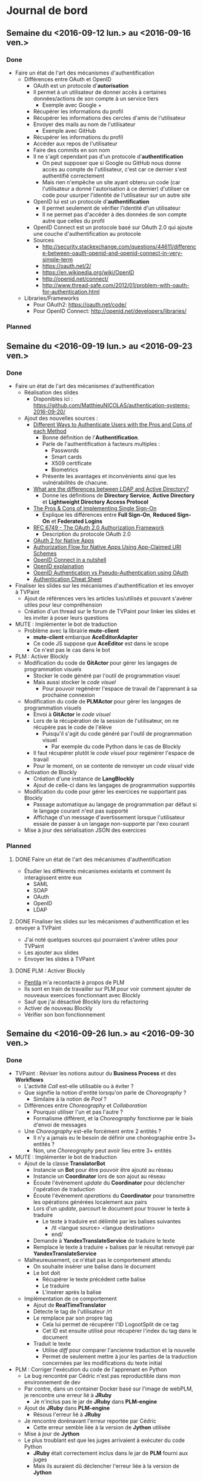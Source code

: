 #+STARTUP: inlineimages
#+TODO: TODO IN-PROGRESS CANCELLED DONE

* Journal de bord
** Semaine du <2016-09-12 lun.> au <2016-09-16 ven.>
*** Done
- Faire un état de l'art des mécanismes d'authentification
  - Différences entre OAuth et OpenID
    - OAuth est un protocole d'*autorisation*
    - Il permet à un utilisateur de donner accès à certaines données/actions de son compte à un service tiers
      - Exemple avec Google +
	- Récupérer les informations du profil
	- Récupérer les informations des cercles d'amis de l'utilisateur
	- Envoyer des mails au nom de l'utilisateur
      - Exemple avec GitHub
	- Récupérer les informations du profil
	- Accéder aux repos de l'utilisateur
	- Faire des commits en son nom
    - Il ne s'agit cependant pas d'un protocole d'*authentification*
      - On peut supposer que si Google ou GitHub nous donne accès au compte de l'utilisateur, c'est car ce dernier s'est authentifié correctement
      - Mais rien n'empêche un site ayant obtenu un code (car l'utilisateur a donné l'autorisation à ce dernier) d'utiliser ce code pour usurper l'identité de l'utilisateur sur un autre site
    - OpenID lui est un protocole d'*authentification*
      - Il permet seulement de vérifier l'identité d'un utilisateur
      - Il ne permet pas d'accéder à des données de son compte autre que celles du profil
    - OpenID Connect est un protocole basé sur OAuth 2.0 qui ajoute une couche d'authentification au protocole
    - Sources
      - http://security.stackexchange.com/questions/44611/difference-between-oauth-openid-and-openid-connect-in-very-simple-term
      - https://oauth.net/2/
      - https://en.wikipedia.org/wiki/OpenID
      - http://openid.net/connect/
      - http://www.thread-safe.com/2012/01/problem-with-oauth-for-authentication.html
  - Libraries/Frameworks
    - Pour OAuth2: https://oauth.net/code/
    - Pour OpenID Connect: http://openid.net/developers/libraries/
*** Planned
** Semaine du <2016-09-19 lun.> au <2016-09-23 ven.>
*** Done
- Faire un état de l'art des mécanismes d'authentification
  - Réalisation des slides
    - Disponibles ici : https://github.com/MatthieuNICOLAS/authentication-systems-2016-09-20/
  - Ajout des nouvelles sources :
    - [[https://pdfs.semanticscholar.org/3733/2607f7a7ac8284c514845957fd00583e5614.pdf][Different Ways to Authenticate Users with the Pros and Cons of each Method]]
      - Bonne définition de l'*Authentification*.
      - Parle de l'authentification à facteurs multiples :
        - Passwords
        - Smart cards
        - X509 certificate
        - Biometrics
      - Présente les avantages et inconvénients ainsi que les vulnérabilités de chacune.
    - [[http://stackoverflow.com/questions/663402/what-are-the-differences-between-ldap-and-active-directory][What are the differences between LDAP and Active Directory?]]
      - Donne les définitions de *Directory Service*, *Active Directory* et *Lightweight Directory Access Protocol*
    - [[https://www.neustar.biz/blog/what-is-single-sign-on-deployment-pros-cons][The Pros & Cons of Implementing Single Sign-On]]
      - Explique les différences entre *Full Sign-On*, *Reduced Sign-On* et *Federated Logins*
    - [[https://tools.ietf.org/html/rfc6749][RFC 6749 - The OAuth 2.0 Authorization Framework]]
      - Description du protocole OAuth 2.0
    - [[http://wiki.oauth.net/w/page/27249271/OAuth%202%20for%20Native%20Apps][OAuth 2 for Native Apps]]
    - [[https://tools.ietf.org/html/draft-ietf-oauth-native-apps-03][Authorization Flow for Native Apps Using App-Claimed URI Schemes]]
    - [[http://nat.sakimura.org/2012/01/20/openid-connect-nutshell/][OpenID Connect in a nutshell]]
    - [[http://wiki.openid.net/w/page/12995171/Introduction][OpenID explaination]]
    - [[https://en.wikipedia.org/wiki/OAuth#/media/File:OpenIDvs.Pseudo-AuthenticationusingOAuth.svg][OpenID Authentication vs Pseudo-Authentication using OAuth]]
    - [[https://www.owasp.org/index.php/Authentication_Cheat_Sheet][Authentication Cheat Sheet]]
- Finaliser les slides sur les mécanismes d'authentification et les envoyer à TVPaint
  - Ajout de références vers les articles lus/utilisés et pouvant s'avérer utiles pour leur compréhension
  - Création d'un thread sur le forum de TVPaint pour linker les slides et les inviter à poser leurs questions
- MUTE : Implémenter le bot de traduction
  - Problème avec la librairie *mute-client*
    - *mute-client* embarque *AceEditorAdapter*
    - Ce code JS suppose que *AceEditor* est dans le scope
    - Ce n'est pas le cas dans le bot
- PLM : Activer Blockly
  - Modification du code de *GitActor* pour gérer les langages de programmation visuels
    - Stocker le code généré par l'outil de programmation visuel
    - Mais aussi stocker le /code visuel/
      - Pour pouvoir regénérer l'espace de travail de l'apprenant à sa prochaine connexion
  - Modification du code de *PLMActor* pour gérer les langages de programmation visuels
    - Envoi à *GitActor* le /code visuel/
    - Lors de la récupération de la session de l'utilisateur, on ne récupère pas le code de l'élève
      - Puisqu'il s'agit du code généré par l'outil de programmation visuel
        - Par exemple du code Python dans le cas de Blockly
    - Il faut récupérer plutôt le /code visuel/ pour regénérer l'espace de travail
    - Pour le moment, on se contente de renvoyer un /code visuel/ vide
  - Activation de Blockly
    - Création d'une instance de *LangBlockly*
    - Ajout de celle-ci dans les langages de programmation supportés
  - Modification du code pour gérer les exercices ne supportant pas Blockly
    - Passage automatique au langage de programmation par défaut si le langage courant n'est pas supporté
    - Affichage d'un message d'avertissement lorsque l'utilisateur essaie de passer à un langage non-supporté par l'exo courant
  - Mise à jour des sérialisation JSON des exercices
*** Planned
**** DONE Faire un état de l'art des mécanismes d'authentification
- Étudier les différents mécanismes existants et comment ils interagissent entre eux
  - SAML
  - SOAP
  - OAuth
  - OpenID
  - LDAP

**** DONE Finaliser les slides sur les mécanismes d'authentification et les envoyer à TVPaint
- J'ai noté quelques sources qui pourraient s'avérer utiles pour TVPaint
- Les ajouter aux slides
- Envoyer les slides à TVPaint
**** DONE PLM : Activer Blockly
- [[http://www.pentilanero.com/][Pentila]] m'a recontacté à propos de PLM
- Ils sont en train de travailler sur PLM pour voir comment ajouter de nouveaux exercices fonctionnant avec Blockly
- Sauf que j'ai désactivé Blockly lors du refactoring
- Activer de nouveau Blockly
- Vérifier son bon fonctionnement
** Semaine du <2016-09-26 lun.> au <2016-09-30 ven.>
*** Done
- TVPaint : Réviser les notions autour du *Business Process* et des *Workflows*
  - L'activité /Call/ est-elle utilisable ou à éviter ?
  - Que signifie la notion d'entité lorsqu'on parle de /Choreography/ ?
    - Similaire à la notion de /Pool/ ?
  - Différences entre /Choreography/ et /Collaboration/
    - Pourquoi utiliser l'un et pas l'autre ?
    - Formalisme différent, et la /Choreography/ fonctionne par le biais d'envoi de messages
  - Une /Choreography/ est-elle forcément entre 2 entités ?
    - Il n'y a jamais eu le besoin de définir une choréographie entre 3+ entités ?
    - Non, une /Choreography/ peut avoir lieu entre 3+ entités
- MUTE : Implémenter le bot de traduction
  - Ajout de la classe *TranslatorBot*
    - Instancie un *Bot* pour être pouvoir être ajouté au réseau
    - Instancie un *Coordinator* lors de son ajout au réseau
    - Écoute l'évènement /update/ du *Coordinator* pour déclencher l'opération de traduction
    - Écoute l'évènement /operations/ du *Coordinator* pour transmettre les opérations générées localement aux pairs
    - Lors d'un /update/, parcourt le document pour trouver le texte à traduire
      - Le texte à traduire est délimité par les balises suivantes
        - /tl <langue source> <langue destination>
        - end/
    - Demande à *YandexTranslateService* de traduire le texte
    - Remplace le texte à traduire + balises par le résultat renvoyé par *YandexTranslateService*
  - Malheureusement, ce n'était pas le comportement attendu
    - On souhaite insérer une balise dans le document
    - Le bot doit
      - Récupérer le texte précédent cette balise
      - Le traduire
      - L'insérer après la balise
  - Implémentation de ce comportement
    - Ajout de *RealTimeTranslator*
    - Détecte le tag de l'utilisateur /rt
    - Le remplace par son propre tag
      - Cela lui permet de récupérer l'ID LogootSplit de ce tag
      - Cet ID est ensuite utilisé pour récupérer l'index du tag dans le document
    - Traduit le texte
      - Utilise /diff/ pour comparer l'ancienne traduction et la nouvelle
      - Permet de seulement mettre à jour les parties de la traduction concernées par les modifications du texte initial
- PLM : Corriger l'exécution du code de l'apprenant en Python
  - Le bug rencontré par Cédric n'est pas reproductible dans mon environnement de dev
  - Par contre, dans un container Docker basé sur l'image de webPLM, je rencontre une erreur lié à *JRuby*
    - Je n'inclus pas le jar de *JRuby* dans *PLM-engine*
  - Ajout de *JRuby* dans *PLM-engine*
    - Résous l'erreur lié à *JRuby*
  - Je rencontre dorénavant l'erreur reportée par Cédric
    - Cette erreur semble liée à la version de *Jython* utilisée
  - Mise à jour de *Jython*
  - Le plus troublant est que les juges arrivaient à exécuter du code Python
    - *JRuby* était correctement inclus dans le jar de *PLM* fourni aux juges
    - Mais ils auraient dû déclencher l'erreur liée à la version de *Jython*
*** Planned
**** DONE PLM : Corriger l'exécution du code de l'apprenant en Python
- Cédric de Pentila m'a contacté à propos des problèmes qu'il rencontre pour exécuter du code Python
- Il rencontre l'erreur suivante en essayant d'exécuter son programme Python
#+BEGIN_SRC
java.lang.NullPointerException
  at org.python.core.Py.recursiveIsInstance(Py.java:1861)
  at org.python.core.Py.isInstance(Py.java:1828)
  at org.python.core.__builtin__.isinstance(__builtin__.java:725)
  at org.python.core.Py.displayException(Py.java:1009)
  at org.python.core.PyException.printStackTrace(PyException.java:79)
  at org.python.core.PyException.toString(PyException.java:98)
  at java.lang.Throwable.<init>(Throwable.java:311)
  at java.lang.Exception.<init>(Exception.java:102)
  at javax.script.ScriptException.<init>(ScriptException.java:65)
  at org.python.jsr223.PyScriptEngine.scriptException(PyScriptEngine.java:192)
  at org.python.jsr223.PyScriptEngine.eval(PyScriptEngine.java:43)
  at org.python.jsr223.PyScriptEngine.eval(PyScriptEngine.java:33)
  at javax.script.AbstractScriptEngine.eval(AbstractScriptEngine.java:264)
  at plm.core.lang.ScriptingLanguage.runEntity(Unknown Source)
  at plm.core.model.lesson.ExerciseRunner$3.run(Unknown Source)
  at java.lang.Thread.run(Thread.java:745)
#+END_SRC
- Trouver l'origine de cette erreur et la résoudre
**** DONE MUTE : Implémenter le bot de traduction
- Dans le cadre de l'évaluation de l'équipe du 13 octobre, une démo de [[https://github.com/coast-team/mute-demo][MUTE]] est prévue
- L'idée est de mettre en avant la fonctionnalité des bots à l'aide d'un bot qui traduirait pour nous le document
- Le code du bot est disponible ici : https://github.com/coast-team/mute-bot-eve
- Analyser le document pour détecter les parties du document à traduire
- Interroger *Yandex* pour traduire le texte
- Remplacer le texte par sa traduction
**** DONE TVPaint : Réviser les notions autour du *Business Process* et des *Workflows*
- Nécessaire pour pouvoir mieux appréhender la tâche consistant à définir un process pour représenter le déroulement de la réalisation d'un film avec TVPaint
- Sources à utiliser:
  - http://webloria.loria.fr/~charoy/uploads/Main/BPM2pp.pdf
  - http://www.workflowpatterns.com/
  - http://fr.bonitasoft.com/ressources
** Semaine du <2016-10-03 lun.> au <2016-10-07 ven.>
*** Done
- TVPaint : Définir le business process correspondant à la réalisation d'un film
  - Quelques questions sont apparus au cours de la réalisation
    - Est-ce qu'il y a une phase de validation
      - Après la réalisation du storyboard
      - Après la réalisation de l'animatique
    - Est-ce que l'animatique et le storyboard se font de façon séquentielle ou parallèle?
    - Est-ce que l'animatique "modifie" le storyboard ou produit une nouvelle donnée?
    - Qui s'occupe de l'élaboration du layout du shot?
    - Est-ce que l'élaboration du layout du shot inclus le typage de chaque clip?
- PLM : Release d'une nouvelle version de PLM
  - Transfert des commits modifiant l'UI dans une branche distincte
  - Activation des leçons sur la récursivité
  - Correction du nom des fichiers de consignes pour l'exercice *Occurrences*
  - Correction de l'entité Java de l'exercice *IsMember*
  - Augmentation de la limite de temps d'exécution de PLM-judge
  - Release de webPLM:2.1.1 et de PLM-judge:2.1.1
- PLM : Corriger l'exécution de code Java
  - L'erreur ne semble se produire qu'en exécutant du code via les juges
  - L'erreur est liée à 2 morceaux de code
    - [[https://github.com/BuggleInc/PLM/blob/master/src/plm/core/lang/ProgrammingLanguage.java#L131-L139][ProgrammingLanguage.getProgrammingLanguage()]]
    - [[https://github.com/BuggleInc/PLM/blob/master/src/plm/core/model/lesson/BlankExercise.java#L26-L27][BlankExercise()]]
  - Lorsqu'on désérialise un exercice, on regénère les instances de *SourceFile* pour chaque langage de programmation
  - Ainsi, on instancie le *SourceFile* et on le stocke dans une *Map* en l'associant au *ProgrammingLanguage* retourné par /getProgrammingLanguage()/
  - Sauf que la fonction /getProgrammingLanguage()/ retourne une valeur par défaut s'il ne trouve pas de *ProgrammingLanguage* correspondant à la chaîne passée en paramètre
  - Du coup, lorsqu'on rencontre un *ProgrammingLanguage* inconnu, on remplace le *SourceFile* associé au langage par défaut par celui nouvellement créé
  - Ici, c'est *Blockly* qui n'est pas supporté par *PLM-judge* et qui pose problème
  - Ajout du support de *Blockly*
  - Ouverture d'une issue pour garder une trace du problème : https://github.com/BuggleInc/PLM/issues/477
- PLM : Corriger l'exercice Polygon360
  - L'erreur ne provient pas de la sérialisation JSON stockée
    - Supprimer la sérialisation de l'exercice et l'instancier depuis les sources ne corrige pas le problème
  - Le plus troublant est l'affichage du monde objectif
  - Une partie du polygone semble manquer dans le monde objectif
    #+CAPTION: Partie manquante du polygone
    #+NAME:   fig:polygon360-missingline.png
    [[file:img/polygon360-missingline.png]]
  - Représentation des lignes indiquées dans le message d'erreur
    #+CAPTION: Lignes posant problème
    #+NAME:   fig:polygon360-showlines.png
    [[file:img/polygon360-showlines.png]]
    - La ligne bleue correspond à la ligne manquante dans le monde objectif
    - La ligne rouge correspond à la ligne manquante dans le monde courant
  - On arrive à la même conclusion en listant les *Shapes* présentes dans chacun des mondes
    #+BEGIN_SRC
    // Lines of the current world with x1 or x2 > 262
    CurrentWorld: Line (x262,263 y127,117 / x263,445 y135,028 / black)
    CurrentWorld: Line (x262,923 y164,938 / x263,968 y154,996 / black)
    CurrentWorld: Line (x263,445 y135,028 / x264,177 y149,000 / black)

    // Lines of the answer world with x1 or x2 > 262
    AnswerWorld: Line (x262,263 y127,117 / x263,445 y135,028 / black)
    AnswerWorld: Line (x262,923 y164,938 / x263,968 y154,996 / black)
    AnswerWorld: Line (x263,968 y154,996 / x264,177 y149,000 / black)
    #+END_SRC
*** Planned
**** DONE PLM : Release une nouvelle version de PLM
- Pour le module de TOP à TN, les étudiants vont travailler sur PLM
- Les enseignements de ce module porte notamment sur la récursivité
- Les leçons correspondantes ne sont pas activées dans la version actuelle de la PLM
- Les activer et déployer la nouvelle version
**** DONE PLM : Corriger l'exécution de code Java
- Depuis la mise à jour, l'exécution du code Java génère une erreur
  #+BEGIN_SRC
  Compilation error: Environment.java:0:class, interface, or enum expected
  #+END_SRC
- Trouver l'origine de l'erreur et la corriger
** Semaine du <2016-10-10 lun.> au <2016-10-14 ven.>
*** Done
- TVPaint : Définir le business process correspondant à la réalisation d'un film
  - Ajout des phases de vérification pour
    - Le storyboard
    - L'animation
  - Ajout des données des formulaires
    - Création du film
    - Phases de vérification
  - Difficultés rencontrées
    - Bloque sur l'instanciation d'un *Storyboard* et d'une *Animation* à partir des fichiers soumis par les utilisateurs
    - Aussi des difficultés sur la multi-instanciation du process pour gérer un shot
      - On souhaite générer une instance du process pour chaque shot
      - La liste des shots se trouvent dans l'instance de *Film*
      - Mais je n'arrive pas accéder à la variable de process /movie/
      - Pour l'instant, je passe par une autre variable de process /shots/
    - Je n'arrive plus non plus à créer un type /enum/ avec Bonita Soft
  - Quelques questions sur le workflow
    - Que se passe-t-il/que fait-on si un shot ne passe pas la dernière étape de validation?
      - L'étape de validation concernée se trouve après l'activité /compositing/
      - Est-ce qu'elle ne sert qu'à valider cette activité ou elle sert à valider l'ensemble des clips?
  - Quelques questions sur les modèles de données
    - À quoi correspond le modèle de données *Scene* ?
    - Que contient le modèle de données *Animation* ?
- MUTE : Préparer la démo pour l'évaluation INRIA
  - Philippe a installé les différents composants de la démo sur les Raspberries et configuré les interfaces réseaux
  - Scénario :
    - Introduction
      - Au départ, seul MUTE est déployé
      - Le bot est démarré, mais il n'est pas encore relié au réseau
      - Gérald (qui projetera son écran) se connectera à un document pré-existant
      - Collaboration rapide pour montrer l'aspect temps réel
    - Ajout du bot
      - On le connecte au réseau
      - On l'invite dans l'édition collaborative
      - On l'active
      - On observe qu'il traduit le texte déjà existant et met ensuite à jour en temps réel (mais avec délai) la traduction
    - Sans serveur
      - On débranche la Raspberry correspondant au serveur
      - On observe que la collaboration fonctionne toujours
  - Texte à taper :
    #+BEGIN_QUOTE
    Pourquoi je veux vous réunir : pour vous ou pour moi?
    Evidemment pour moi, cela résoudrait tout pour moi ; j'en ai décidé ainsi depuis longtemps...
    On m'a raconté que votre soeur Adélaïde avait dit de mon portrait qu'avec une beauté pareille on pouvait bouleverser le monde.
    Mais j'ai renoncé au monde ; cela vous paraît drôle venant de moi, alors que vous me rencontrez couverte de bijoux et de dentelles en compagnie d'ivrognes et de scélérats?
    Ne faites pas attention à cela, je n'existe presque plus, et je le sais ; Dieu sait ce qui habite en moi à ma place.
    -- Dostoïevski dans son roman "Idiot"
    #+END_QUOTE
  - Répétition de la démo
- PLM : Release une image de NGINX pour le mode développement
  - Ajout d'un répertoire pour indiquer que la config actuelle est celle pour TELECOM Nancy
  - Modification de la configuration pour ajouter le reverse-proxy pour la queue de message
  - Ajout d'une autre configuration pour le mode développement
  - Génération des images Docker correspondantes
*** Planned
**** DONE PLM : Release une image de NGINX pour le mode développement
- Depuis le rework du protocole de communication avec les juges, NGINX est utilisé comme reverse-proxy pour accéder à la queue de message
  - Le port 15674 (utilisé par STOMP) n'est pas ouvert sur la machine de TN
  - NGINX permet d'accéder à ce port via un reverse-proxy
- Ceci empêche le docker-compose pour le mode développement de fonctionner correctement
  - Il ne met pas en place de NGINX
- Faire une image Docker de NGINX pour le développement
- Mettre à jour le docker-compose correspondant
**** DONE MUTE : Préparer la démo pour l'évaluation INRIA
- Tester l'environnement de la démo
- Établir le scénario de la démo
- Trouver un texte à taper et se le répartir
** Semaine du <2016-10-17 lun.> au <2016-10-21 ven.>
*** Done
- TVPaint : Définir le business process correspondant à la réalisation d'un film
  - De nouvelles questions sur le workflow
    - Est-ce que l'activité "Assignation outils/images" peut être entièrement automatisée ou pas?
- MUTE : Faire la roadmap du projet
  - La liste des tâches est disponible sur [[https://app.asana.com/][Asana]]
  - Définition des différentes étapes
    - v1: MUTE--
    - v2: Notepad equivalent
    - v3: Fourre-tout
  - Choix des technos
    - Angular 2
    - Angular Matérial 2
    - Ava
    - TSLint
*** Planned
**** DONE MUTE : Faire la roadmap du projet
- Pour répondre au besoin d'INRIA
- Lister les tâches à effectuer
- Les attribuer aux différentes étapes/versions du projet
- Établir le coût de chacune des tâches
**** DONE MUTE : Se former aux technologies choisies
- Lire [[https://books.ninja-squad.com/angular2][Become A Ninja With Angular 2]] et [[https://www.gitbook.com/book/basarat/typescript/details][TypeScript Deep Dive]]
** Semaines du <2016-11-14 lun.> au <2016-11-25 ven.>
*** Done
- MUTE : Développement de la nouvelle version de MUTE
  - Ajout de l'éditeur de texte *CodeMirror*
  - Création du modèle de données *LogootSRopes* du document
  - Détection des modifications de l'utilisateur et génération des *TextOperations* correspondantes
    - *TextInsert* et *TextDelete*
  - Mise à jour du modèle à partir de ces opérations textes
  - Envoi des *LogootSOperations* correspondantes aux modifications aux collaborateurs
  - Réception et ré-instantiation des *LogootSOperations*
  - Mise à jour du modèle à partir des opérations *LogootSplit*
  - Mise à jour de la vue du document
  - Passage à la nouvelle version de /Mute-structs/
  - Correction de bugs liées à la nouvelle version de /Mute-structs/
    - Suppression d'une boucle infinie dans la recherche d'un noeud
    - Correction des assertions effectuées lors des rotations
    - Correction des expressions permettant d'indiquer si l'on peut /append/ ou /prepend/ du texte à un bloc
** Semaine du <2016-11-28 lun.> au <2016-12-02 ven.>
*** Done
- TVPaint : Étudier comment collaborer dans un projet réalisé avec BonitaSoft
  - D'après [[http://community.bonitasoft.com/questions-and-answers/does-bonita-support-git-repository][ce topic]] et [[http://documentation.bonitasoft.com/6.x-7.2/workspaces-and-repositories-1][cette doc]], on ne peut pas partager un projet dans *Bonita* avec la version /Community/
  - La fonctionnalité est ajoutée dans la version /Subscription/
  - La doc ne semble disponible que pour SVN par contre
  - Et il manque les tarifs sur le site de *Bonita*, il faut prendre contact avec eux pour les obtenir
- MUTE : Développement du bot de stockage
  - Projet disponible [[https://github.com/coast-team/mute-bot-storage][ici]]
*** Planned
**** DONE TVPaint : Envoyer le travail effectué
**** DONE TVPaint : Étudier comment collaborer dans un projet réalisé avec BonitaSoft
- Voir si on peut partager avec Git
**** DONE MUTE : Développement du bot de stockage
** Semaine du <2016-12-05 lun.> au <2016-12-09 ven.>
*** Done
- MUTE : Lire l'article sur les barrières causales
  - Happened before relation
    - a -> b if a and b are events in the same process and a occured before b
    - a -> b if a is the event of sending a message M in a process and b is the event of delivery of the same message to another process
    - if a -> b and b -> c then a -> c
    - if a -/> b and b -/> a then a and b are said to be concurrent and represented as a || b
  - Reception != Delivery
    - Réception du message par le protocole de causal ordering
    - Livraison du message par le protocole de causal ordering à l'application
  - Destination set
    - Si on reçoit un message M2 ayant pour dépendance M1.
    - Si on a pas reçu M1 car on ne fait pas parti de son destination set, alors on peut le retirer de la liste des dépendances et délivrer M2.
  - Matrice Delivered
    - En local stocke et tient à jour matrice NxN Delivered tel que
      - Soit i le process courant, j et k 2 autres processes
      - Delivered(i)[j, k] = x indique que tous les messages de Pj à destination de Pk ayant une clock <= x ont été délivrés
	- Delivered(i) indique la matrice Delivered du process i
  - Vecteur CB
    - En local, maintien un vecteur CB de taille N de telle manière que si (k,x) appartiennent à CB(i)[j], cela implique que le prochain message de Pi à Pj devra être délivré uniquement après avoir reçu le Xième de Pk.
    - CB(i) = { j: { (process_id, counter), ... }, ... }
*** Planned
**** DONE MUTE : Lire l'article sur les barrières causales
- Maintenant que le bot de stockage est implémenté, on rencontre un problème lors de la synchronisation
- Si un utilisateur possède une version plus récente du document que le bot de stockage, celle-ci va se faire écraser lors de la synchronisation
- Alors qu'avec *LogootSplit*, on pourrait juste déterminer les opérations manquantes et synchroniser proprement les documents
- Dans un 1er temps on va implémenter un vecteur d'état pour déterminer les opérations manquantes
- Mais à terme, on pourra le remplacer par une barrière causale (ou mieux) pour optimiser le processus
- Se renseigner sur les barrières causales
** Semaine du <2016-12-12 lun.> au <2016-12-16 ven.>
*** Done
- MUTE : Refactorer *DocService*
  - Gestion des messages spécifiques à ce service dans *DocService*
    - Réception des messages
    - Sérialisation/Désérialisation des objets de /mute-structs/
  - Remplacement des instances de *Subject* par des couples *Observable*/*Observer*
    - Le but de *Subject* a l'air d'émettre une valeur, et non pas une suite d'évènements
      - *AsyncSubject* peut posséder plusieurs valeurs au cours du temps, mais celle-ci n'est émise seulement qu'à la complétion du /stream/
      - *BehaviorSubject* permet d'émettre plusieurs valeurs au cours du temps, mais il a besoin d'une valeur initiale et garde en mémoire la dernière valeur émise
      - *ReplaySubject* permet d'émettre plusieurs valeurs au cours du temps, mais il rejoue l'historique des valeurs à chaque abonné
    - C'est le couple *Observable*/*Observer* qui semble le plus indiqué dans ce cas
      - Il permet d'émettre plusieurs valeurs au cours du temps
      - Aucune valeur n'est nécessaire à sa création
      - Si on s'y abonne "en retard", on ne recevra que les prochaines valeurs émises
- MUTE : Ajouter *EditorService*
  - Ajout de *EditorService*
  - Modification de *DocService* pour lire les opérations locales à partir du stream
  - Modification de *EditorComponent* pour émettre les opérations via *EditorService*
- MUTE : Nettoyer les streams
  - À la destruction de *EditorComponent*, le stream /operationStream/ n'est pas automatiquement détruit.
  - Désabonnement aux streams à la destruction de *EditorComponent*
  - Ajout d'une méthode /clean()/ à *DocService* pour déclencher le désabonnement aux streams
  - Appel de /DocService.clean()/ à la destruction de *DocComponent*
- MUTE : Trouver l'origine du bug empêchant d'envoyer les opérations locales
  - Le problème provient plus exactement de la sérialisation de l'opération *LogootSAdd* ou *LogootSDel*
  - Maintenant qu'on utilise la version corrigée de /mute-structs/, j'ai mis à jour la définition du message *Identifier* dans /protobuf/
  - Au lieu d'envoyer une liste de /double/, j'envoie désormais une liste de /int32/
  - Cependant, le /replicaNumber/ fourni par /sigver/ est potentiellement un /double/
    - Voir https://github.com/coast-team/sigver/blob/master/src/sigver.js#L4 et https://github.com/coast-team/sigver/blob/master/src/sigver.js#L130
  - Notification du problème @Philippe
*** Planned
**** DONE MUTE : Refactorer *DocService*
- Actuellement, une partie de la logique de *DocService* se trouve dans *NetworkService*
- La déplacer dans *DocService*
- En profiter pour nettoyer le code
**** DONE MUTE : Ajouter *EditorService*
- Actuellement, *EditorComponent* interagit avec *DocService* pour lui fournir les opérations locales
  - Il expose son stream à *DocService* qui s'y abonne
- Cependant, lorsque *EditorComponent* est détruit (lorsque l'utilisateur retourne sur la liste des documents), *DocService* écoute toujours le stream des opérations locales
- Déplacer le stream des opérations locales dans un service *EditorService*
- Modifier *EditorComponent* pour qu'il émette les opérations par le biais de *EditorService*
**** DONE MUTE : Nettoyer les streams
- Actuellement, les différents *Services* et *Components* communiquent par le biais de /streams/
- Cependant, ceux-ci ne sont pas nettoyés notamment à la destruction des *Components*
  - Ceci semble provoquer des erreurs lors de la détection des changements puisqu'on essaie de mettre à jour vues qui ont été détruites
  - Et il s'agit bien évidemment d'une fuite mémoire
- Se désabonner des streams à la destruction des *Components*
- Se désabonner des streams à la destructions des *Services*
**** DONE MUTE : Trouver l'origine du bug empêchant d'envoyer les opérations locales
- De temps en temps, l'éditeur plante après la génération de la 1ère opération locale
- Cependant aucune erreur n'est générée
- Ce bug semble lié à l'envoi de l'opération aux autres pairs
  - Mais ce bug se déclenche même lorsqu'on édite le document seul
- Trouver l'origine de ce bug
** Semaine du <2017-01-03 mar.> au <2017-01-06 ven.>
*** Done
- MUTE : Ajouter le stockage au sein du navigateur du document
  - Plusieurs librairies sont disponibles pour utiliser une base de données au sein du navigateur
    - [[https://pouchdb.com/][PouchDB]]
      - Semble porté par sa communauté
      - Celle-ci est importante (<2017-01-03 mar.>: 8022 stars, 236 contributeurs)
    - [[https://localforage.github.io/localForage/][localForage]]
      - Porté par *Mozilla*
      - Dispose d'une communauté importante (<2017-01-03 mar.>: 7103 stars)
    - [[http://jio.readthedocs.io/en/latest/][jIO]]
      - Porté par *Nexedi*
      - Dispose de connecteurs pour stocker les données sur un service distant
  - Ces librairies reposent principalement sur /IndexedDB/, mais possèdent un mécanisme de fallback sur /WebSQL/ ou même /LocalStorage/
  - Elles proposent toutes les 3 une syntaxe reposant sur les /Promises/ ou les /callbacks/
  - Pour le moment, utilise *jIO*
  - Ajout du service *StorageService*
    - Instancie une base de données
    - Dispose d'une méthode /put()/ pour enregistrer un objet
    - Dispose d'une méthode /get()/ pour récupérer un objet
  - Modification de *DocService*
    - Lorsque le document est mis à jour, utilise *StorageService* pour stocker cette version du document
    - Lorsqu'on crée une session de collaboration, initialise le document à partir de sa version stockée si possible
- TVPaint : Étudier la gestion des ressources dans BonitaSoft
  - Pour gérer les organisations, groupes, rôles et utilisateurs, il faut passer par *BPM Studio*
    - Organization > Manage
    - Un utilisateur appartient à un groupe ou plusieurs groupes d'une organisation et possède un rôle dans chacun de ces groupes
  - Attribuer les tâches (/actor mapping/)
    - Dans l'onglet *Actors* du workflow, on peut créer et supprimer les différents filtres utilisés pour faire du /actor mapping/
    - C'est ensuite dans *Configuration* que l'on peut ajouter un comportement aux filtres
      - Possibilité de filtrer par groupe, rôle ou appartenance
      - Possibilité de définir un ensemble d'utilisateurs spécifiques
- TVPaint : Étudier comment interagir avec BonitaSoft par API
  - S'authentifier
    - POST http://localhost:8728/bonita/loginservice
    - Paramètres:
      - /username/
      - /password/
      - /redirect/: un booléen indiquant si on souhaite être dirigé après l'exécution de la requête
	- /redirectURL/ si /redirect/ est égal à /true/
    - Exemple:
      - POST http://localhost:8728/bonita/loginservice?username=walter.bates&password=1234&redirect=true
    - Réponse:
      - Le cookie obtenu dans la réponse est l'élément important qui permettra d'authentifier les requêtes suivantes
  - Récupérer l'identifiant de l'utilisateur
    - GET http://localhost:8728/bonita/API/identity/user
    - Paramètres
      - /f/: le champ avec lequel on souhaite filtrer
    - Exemple:
      - GET http://localhost:8728/bonita/API/identity/user?f=userName=walter.bates
    - Réponse:
      #+BEGIN_SRC
[
  {
    "firstname": "Walter",
    "icon": "icons/default/icon_user.png",
    "creation_date": "2016-10-03 10:58:50.106",
    "userName": "walter.bates",
    "title": "Mr",
    "created_by_user_id": "-1",
    "enabled": "true",
    "lastname": "Bates",
    "last_connection": "2017-01-05 11:42:22.132",
    "password": "",
    "manager_id": "3",
    "id": "4",
    "job_title": "Human resources benefits",
    "last_update_date": "2016-10-03 10:58:50.106"
  }
]
      #+END_SRC
  - Récupérer les tâches disponibles ou assignées à l'utilisateur
    - GET http://localhost:8728/bonita/API/bpm/humanTask
    - Paramètres:
      - /f/: le champ avec lequel on souhaite filtrer
    - Exemple:
      - GET http://localhost:8728/bonita/API/bpm/humanTask?f=assigned_id=4
    - Réponse:
      #+BEGIN_SRC
[
  {
    "displayDescription": "",
    "executedBy": "0",
    "rootContainerId": "3002",
    "assigned_date": "2017-01-05 13:17:45.454",
    "displayName": "Create movie project",
    "executedBySubstitute": "0",
    "dueDate": "2017-01-05 12:25:15.246",
    "description": "",
    "type": "USER_TASK",
    "priority": "normal",
    "actorId": "315",
    "processId": "5578352443955206281",
    "caseId": "3002",
    "name": "Create movie project",
    "reached_state_date": "2017-01-05 11:25:15.251",
    "rootCaseId": "3002",
    "id": "60004",
    "state": "ready",
    "parentCaseId": "3002",
    "last_update_date": "2017-01-05 11:25:15.251",
    "assigned_id": "4"
  }
]
      #+END_SRC
    - Autre exemple:
      - GET http://localhost:8728/bonita/API/bpm/humanTask?state=waiting
    - Réponse:
      #+BEGIN_SRC
[
  {
    "displayDescription": "",
    "executedBy": "0",
    "rootContainerId": "3013",
    "assigned_date": "",
    "displayName": "Submit storyboard",
    "executedBySubstitute": "0",
    "dueDate": "2017-01-05 18:06:12.223",
    "description": "",
    "type": "USER_TASK",
    "priority": "normal",
    "actorId": "318",
    "processId": "5720704175050565481",
    "caseId": "3013",
    "name": "Submit storyboard",
    "reached_state_date": "2017-01-05 17:06:12.228",
    "rootCaseId": "3013",
    "id": "60038",
    "state": "ready",
    "parentCaseId": "3013",
    "last_update_date": "2017-01-05 17:06:12.228",
    "assigned_id": ""
  }
]
      #+END_SRC
  - Assigner une tâche
    - PUT http://localhost:8728/bonita/API/bpm/humanTask/:humanTaskID
    - Exemple:
      - PUT http://localhost:8728/bonita/API/bpm/humanTask/60038
        #+BEGIN_SRC
{
  "assigned_id":"4"
}
        #+END_SRC
    - Réponse:
      - Réponse vide, juste le status *200* témoigne du bon fonctionnement de la requête
  - Effectuer une tâche
    - POST http://localhost:8728/bonita/API/bpm/userTask/:userTaskID/execution
    - Paramètres:
      - Dans l'URL
	- /userTaskID/: l'identifiant de la tâche que l'on exécute
      - Dans le corps de la requête
	- Les éléments du formulaire si nécessaire
    - Exemple:
      - POST http://localhost:8728/bonita/API/bpm/userTask/60037/execution
        #+BEGIN_SRC
{
  "name":"Scott Pilgrim 2",
  "width":1920,
  "height":1080,
  "framerate":24
}
	#+END_SRC
    - Réponse:
      - Réponse vide, juste le status *204* témoigne du bon fonctionnement de la requête
- TVPaint : Définir le business process correspondant à la réalisation d'un film
  - Présentation du business process lors de la réunion du <2017-01-06 ven.>
  - Reste à développer la tâche /compositing/
- MUTE : Ajouter la gestion des documents stockées en local
  - Ajout d'un service *StorageManagerService*
    - Garde une liste des services de stockage
    - Expose une référence vers le service de stockage courant
  - Ajout d'une classe abstraite *AbstractStorageService*
    - S'enregistre auprès de *StorageManagerService*
    - Expose deux fonctions:
      - /isReachable(): Promise<boolean>/
      - /getDocuments(): Promise<any>/
  - Modification de *BotStorageService* pour hériter de *AbstractStorageService*
  - Ajout du component *StorageComponent*
    - Possède en paramètre un *AbstractStorageService*
    - Vérifie si le service de stockage est disponible
    - Permet d'accéder à la liste de ses documents si c'est le cas
    - Se désactive sinon
  - Modification de *NavComponent*
    - Récupère dorénavant la liste des services de stockage à l'aide de *StorageManagerService*
    - Instancie un *StorageComponent* pour chacun d'entre eux
  - Modification de *DocsComponent*
    - Récupère dorénavant la liste des documents à l'aide de *StorageManagerService*
    - Reste à voir comment uniformiser le comportement des différents services de stockage
      - Récupération du document
      - Sauvegarde
*** Planned
**** DONE MUTE : Ajouter le stockage au sein du navigateur du document
**** DONE TVPaint : Étudier la gestion des ressources dans BonitaSoft
- Voir pour générer des rôles
- Voir pour générer des acteurs
- Voir comment attribuer les tâches
**** DONE TVPaint : Étudier comment interagir avec BonitaSoft par API
- Voir comment spécifier le début et la fin d'une tâche par API
**** DONE TVPaint : Définir le business process correspondant à la réalisation d'un film
- Le process a été décrit sommairement dans l'image suivante
  #+CAPTION: Réalisation d'un film
  #+NAME:   fig:WorkflowExample2.png
  [[file:img/WorkflowExample2.png]]
- Le réaliser sous *Bonita Studio*
  - Réfléchir aux données nécessaires
  - Voir comment représenter la réalisation des shots et des clips
** Semaine du <2017-01-09 lun.> au <2017-01-13 ven.>
*** Done
- RH : Durée maximale de CDDs à Inria
  - J'ai vu avec le service RH concernant la durée maximale que je peux passer en CDD à Inria
  - Elle est de 5 ans et 11 mois
  - Par contre, les thèses sont sous un autre régime
  - Je peux donc effectuer une thèse auprès Inria après mon contrat
- MUTE : Ajouter la gestion des documents stockées en local
  - Renommage de *StorageService* en *LocalStorageService*
  - Modification de *StorageManagerService*
    - Injecte *LocalStorageService* et *BotStorageService* dans son constructeur
    - Les enregistre lui-même dans sa liste des services de stockage
    - Sinon, tant que ces services ne sont pas injectés par ailleurs, ils ne sont pas instanciés et enregistrés
  - Modification de *LocalStorageService*
    - Ajout de /getDocuments()/ pour renvoyer la liste des documents stockés en local
  - Modification de *NetworkService*
    - Ajout de la méthode /cleanWebChannel()/
      - Auparavant effectué au cours du /join()/
      - Séparation de ces 2 méthodes
  - Modification de *DocComponent*
    - On avait un problème lorsqu'on passait d'un document à l'autre
    - Les *Services* sont instanciés à leur 1ère utilisation et sont conservés jusqu'à la fin de la session
    - Cependant les *Components* eux sont détruits dès qu'ils ne sont plus affichés, et de nouveau instanciés lorsqu'on y accède de nouveau
    - Si on change d'URL mais qu'il s'agit toujours du même *Component*, on conserve l'instance courante
    - Ainsi, lorsqu'on passait d'un document à l'autre, il arrivait que les services n'arrivent plus à communiquer entre eux
      - Certains streams étaient coupés à la destruction de *DocComponent*
    - Ou qu'au contraire les services continuent d'envoyer des données correspondant à un autre document
      - Notamment lorsqu'on revenait à la page de gestion des documents
    - Destruction du *WebChannel* lors de la destruction de *DocComponent*
    - Destruction du *WebChannel* précédent et génération d'un nouveau lors du passage d'un document à un autre
*** Planned
**** DONE MUTE : Ajouter la gestion des documents stockées en local
- Ajouter une page listant les documents stockées en local
- Elle devrait permettre d'accéder à ces documents et de les supprimer
** Semaine du <2017-01-16 lun.> au <2017-01-20 ven.>
*** Done
- MUTE : Refactoring du couplage entre les services
  - Mapping des entrées/sorties des services dans le *Module* qui les fournit
- MUTE : Rendre générique l'utilisation des *StorageServices* par *DocService*
  - Puisque les services fonctionnent dorénavant par le biais d'entrées/sorties, cette tâche n'est plus pertinente
- MUTE : Ajouter le mécanisme de join propre
  - Ajout de *SyncService*
    - Ajoute à chaque opération émise un couple /id/ et /clock/
    - Maintient en parallèle un vecteur d'état indiquant pour chaque pair la /clock/ correspondant à sa plus récente opération reçue
    - Lorsqu'on rejoint un document, émet ce vecteur d'état à un pair
    - Celui-ci compare notre vecteur d'état avec le sien pour déterminer quelles sont les opérations que nous avons manquées
  - Ajout de *SyncMessageService*
    - Il s'agit du composant chargé de l'envoi et de la réception des messages de synchronisation
    - Observe les sorties de *SyncService*, les encode avec /Protobuf/ et utilise *NetworkService* pour les transmettre aux autres pairs
    - Observe *NetworkService* pour récupérer les messages lui étant destinés et instancie à partir de ces données les objets attendus par *SyncService*
  - Ajout de *SyncStorageService*
    - Il s'agit du composant chargé d'enregistrer l'état de *SyncService* pour le réutiliser à la prochaine session
    - Observe les sorties de *SyncService* pour récupérer son état et le stocker
    - Observe *NetworkService* pour détecter le document courant, récupérer l'état correspondant et le transmettre à *SyncService*
  - Ajout du mapping de ces services dans *DocModule*
*** Planned
**** DONE MUTE : Refactoring du couplage entre les services
- Actuellement, les services sont couplés
  - On injecte dans le constructeur d'un service des instances des autres services dont il dépend
- Ainsi, ajouter un nouveau composant telle que *SyncService* implique de modifier les services qui vont interagir avec lui
- Refactorer les services pour qu'ils exposent leurs entrées et sorties sous forme de streams
- Mapper les entrées/sorties des services dans un composant d'/orchestration/
**** DONE MUTE : Ajouter le mécanisme de join propre
**** CANCELLED MUTE : Rendre générique l'utilisation des *StorageServices* par *DocService*
- Actuellement, l'utilisation de *BotStorageService* et *LocalStorageService* est implémentée en dur dans le code de MUTE
- De même, leur comportement est différent
  - Le bot de stockage se comporte comme un utilisateur
  - Alors que *LocalStorageService* fonctionne par le biais d'appels à une API
- Uniformiser leur utilisation par *DocService*
** Semaine du <2017-01-23 lun.> au <2017-01-27 ven.>
*** Done
- MUTE : Ajouter la seconde partie du mécanisme de synchronisation
  - Ajout de *Interval* qui représente les opérations qu'il nous manque d'un pair
    - /id/ identifie le pair
    - /begin/ et /end/ délimitent l'interval des /clocks/ qu'il nous manque
  - Modification du message *REPLYSYNC* pour qu'il comporte aussi un tableau d'*Intervals*
  - Génération de ce tableau lors du traitement du message *QUERYSYNC* par *SyncService*
- MUTE : Refactorer la liste des documents
  - Besoin de mettre en place un service intermédiaire *DocsStorage*
  - Ce service devrait
    - Récupérer les listes de documents provenant des différents services de stockage
    - Fusionner les listes de documents pour ne conserver qu'une seule occurrence par document
*** Planned
**** DONE MUTE : Ajouter la seconde partie du mécanisme de synchronisation
- Actuellement, lorsqu'on se connecte, on envoie son vecteur d'état à un pair
- Celui-ci détecte les opérations qu'il possède mais qu'il nous manque à partir de ce vecteur et du sien
- Il nous envoie ces opérations
- Il peut aussi détecter les opérations que l'on possède mais qu'il lui manque à partir de ces mêmes informations
- Ajouter cette seconde passe
** Semaines du <2017-01-30 lun.> au <2017-02-17 ven.>
*** Done
- MUTE : Extraire la logique interne de MUTE dans une librairie /mute-core/
  - Librairie disponible ici: https://github.com/coast-team/mute-core
  - Comporte *CollaboratorsService*, *DocService*, *SyncService* et *SyncMessageService*
  - Ajout de l'interface *MessageEmitter* permettant de spécifier le protocole et d'exposer
    - Les messages à broadcaster
    - Les messages à envoyer à un pair particulier
    - Les messages à envoyer à un seul pair, mais choisi aléatoirement
- MUTE : Corriger le déclenchement du message /QuerySync/
  - Ajout d'un setter /setJoinAndStateSources(joinSource, stateSource?)/
    - S'agit de la fusion des setters /set joinSource/ et /set storedStateSource/
  - Le traitement des 2 sources étant lié, il est nécessaire de lier leur affectation
  - /stateSource/ est un paramètre optionnel
  - C'est sa présence ou non qui permet de définir le comportement à adopter
- MUTE : Refactorer *EditorComponent* pour gérer correctement les tableaux de *TextOperations*
  - La méthode /CodeMirror.Editor.operation(fn: () => void)/ est employée ici
  - Consiste à exécuter un appel de la méthode passée en paramètre
  - Elle permet de modifier le contenu de l'éditeur *CodeMirror* sans que celui-ci ne déclenche de rafraîchissements
  - Ceci permet donc d'effectuer un grand nombre d'opérations avant d'afficher uniquement l'état final
  - Amélioration des performances de l'application
    - Initialisation plus rapide (de quelques secondes à 1 seule) de l'éditeur lors de la synchronisation via un pair ou le système de stockage avec 100+ opérations
- MUTE : Ajouter la suppression d'un ou plusieurs documents depuis la liste des docs
  - Ajout de /delete (name: string): Promise<void>/ et /deleteAll (): Promise<void>/ à *AbstractStorageService*
  - Modification de *DocsComponent* pour utiliser ces fonctions
  - Utilisation de *MdSnackBar* pour afficher le message d'erreur si une se produit
    - Besoin de respecter un délai (~500ms) entre chaque message sous peine de faire planter l'UI
*** Planned
**** DONE MUTE : Extraire la logique interne de MUTE dans une librairie /mute-core/
- Actuellement, la logique de l'application se trouve directement dans *MUTE*
- Ceci pose des problèmes de duplication du code lorsqu'il s'agit d'écrire
  - un bot
  - une version /React/ de *MUTE*
- Extraire la logique interne et la déplacer dans une librairie /mute-core/ permettrait une meilleure réusabilité du code
**** DONE MUTE : Adapter /mute/ pour utiliser /mute-core/
- Une fois /mute-core/ implémentée, il est nécessaire de refactorer /mute/ pour
  - Supprimer les services obsolètes/dupliqués dans /mute-core/
  - Instancier *MuteCore* et effectuer le mapping de ses entrées/services avec les composants de /mute/
  - Gérer la destruction de l'instance de *MuteCore*
**** DONE MUTE : Refactorer *CursorsService* en *CursorsDirective*
- Un *Service* Angular ne devrait pas affecter l'interface graphique selon moi
- Cependant, *CursorsService* le fait
- L'utilisation d'un *Component* ou d'une *Directive* est plus indiquée dans ce cas de figure
- Ici, il s'agirait plutôt d'une *Directive*
  - On souhaite ajouter un comportement à un *Component* existant, l'éditeur
- Ceci permettra en plus
  - De passer des paramètres à la directive via les /@Input()/
  - De profiter des lifehooks proposés par Angular
**** DONE MUTE : Remplacer les couples *Observable/Observers* par des *Subjects*
- Jugeant que *AsyncSubject*, *BehaviorSubject* et *ReplaySubject* ne correspondaient pas à ce que je voulais faire, j'ai utilisé à la place des couples *Observable/Observers*
  - Génère et expose un *Observable*
  - Maintient la liste des *Observers* qui ont /subscribe()/ à l'*Observable*
- Ceci complexifie inutilement le code
  - Lors de la génération de l'*Observable*, on retrouve généralement le code suivant
    #+BEGIN_SRC
    this.observable = Observable.create((observer) => {
      // Ajout du nouvel observer à la liste des observers lors d'un subscribe()
      this.observers.push(observer)
    })
    #+END_SRC
  - Puis, lors de l'émission d'une nouvelle valeur
    #+BEGIN_SRC
    this.observers.forEach((observer) => {
      observer.next(valeur)
    })
    #+END_SRC
- Philippe vient de m'apprendre qu'il existe le type *Subject* qui implémente déjà ce comportement
- Utiliser *Subject* à la place de ces couples
**** DONE MUTE : Remplacer les /Observable.map()/ par des *Subscriptions* + *Subjects*
- Actuellement, certains *Observables* exposés par des composants de l'application sont générés en effectuant un mapping sur un flux en entrée
- Cependant ceci pose plusieurs problèmes
  - Le composant ne possède pas le moindre contrôle sur l'*Observable* généré par le mapping
    - Il se contente de transformer les valeurs qu'il reçoit et les retransmettre
    - Il ne peut donc pas émettre d'évènement /complete/ si besoin, notamment lors de sa destruction
  - Le flux de sortie n'est pas généré tant que le flux d'entrée n'a pas été passé au composant
    - Ainsi, essayer de s'abonner au flux de sortie avant d'avoir fourni le flux d'entrée génèrera une erreur
- Ce comportement me paraît donc /error-prone/
- Il serait préférable d'instancier en interne des *Subjects* et de les exposer sous forme d'*Observables*
- Le composant doit donc s'abonner aux flux d'entrées, effectuer les opérations de transformation et émettre les nouvelles valeurs via les *Subjects*
**** DONE MUTE : Corriger le déclenchement du message /QuerySync/
- La condition de déclenchement du message /QuerySync/ est un peu particulière
  #+BEGIN_SRC
  if storageService
    wait(JoinEvent, IsReadyEvent) // où IsReadyEvent indique quand on a fini d'initialiser le document à partir de la version stockée dans le système de stockage
  else
     wait(JoinEvent)
  #+END_SRC
- Actuellement, le code gérant ce déclenchement est brouillon
- Améliorer ça
**** DONE MUTE : Coder en dur le nom des services lorsqu'ils émettent des messages
- Un message est composé de contenu mais aussi d'un champ /service/
- Ce champ permet aux services, lorsqu'ils reçoivent un message, de filtrer uniquement les messages les concernant
- Actuellement, lorsqu'un service émet un message, il renseigne ce champ en utilisant /this.constructor.name/ afin que ce nom soit unique
- Cependant, lorsqu'on build l'application pour le mode production, une minification du code est effectuée
- Et il semblerait que suite à cette minification, plusieurs services se retrouvent avec un constructeur de même nom
- Les services essaient donc de parser et de traiter des messages qui ne leurs sont pas destinés
- Remplacer les /this.constructor.name/ par des constantes
**** DONE MUTE : Refactorer /mute-core/ pour pouvoir traiter des tableaux de *LogootSOperations*
- Comme on émet les *LogootSOperations* une par une, /mute-core/ est designé pour les recevoir une par une
- Ainsi, lorsqu'une *RichLogootSOperation* est reçue
  - Elle est transformée en *LogootSoperation* par *SyncService*
  - Elle est appliquée au modèle par *DocService*
  - Puis *DocService* émet la *TextOperation* correspondante
- Cependant, nous pouvons recevoir plusieurs *RichLogootSOperations* d'un coup maintenant
  - Lors de l'initialisation en utilisant le système de stockage
  - Lors de la synchronisation avec un autre pair
- Nous envoyons donc une multitude de messages inutilement
- Ces messages peuvent eux-mêmes déclencher des rafraichissements de l'interface
**** DONE MUTE : Refactorer *EditorComponent* pour gérer correctement les tableaux de *TextOperations*
- Maintenant que *DocService* émet plusieurs *TextOperations* en un seul message, il est nécessaire d'adapter *EditorComponent*
- Améliorer les performances de l'application en désactivant le rafraichissement de *CodeMirror* dès que son contenu est modifié
  - Rafraichir *CodeMirror* qu'une fois qu'on a fini d'appliquer l'ensemble des *TextOperations*
**** DONE MUTE : Ajouter la suppression d'un ou plusieurs documents depuis la liste des docs
- Maintenant que nous proposons une liste des documents, il est nécessaire de pouvoir la gérer
- Il faut donc pouvoir supprimer un ou plusieurs documents
** Semaine du <2017-02-20 lun.> au <2017-02-24 ven.>
*** Done
- CRDT : Lire *CRDT notes*
  - Pessimistic Replication
    - Système de lock
    - Lorsqu'un client essaie d'accéder ou de modifier la donnée repliquée, un système de synchronisation empêche les réplicas de diverger
    - Semble lourd (quid de la disponibilité ?) mais semble utilisable dans certains cas
      #+BEGIN_QUOTE
      But, in local area networks, it can be acceptable because the latency to contact another replica is low.
      #+END_QUOTE
  - Active Replication
    - Lorsqu'un client essaie de modifier la donnée répliquée, l'ensemble des replicas est modifié au cours de la transaction
      - Ne peut pas avoir une divergence des replicas
*** Planned
** Semaine du <2017-02-27 lun.> au <2017-03-03 ven.>
*** Done
- TVPaint
  - Récupérer la liste des process
    - GET http://localhost:8728/bonita/API/bpm/process?s
    - Paramètres
      - /s/: le champ avec lequel on souhaite filtrer
    - Exemple:
      - GET http://localhost:8728/bonita/API/bpm/process?s=Demo Movie Management
    - Réponse:
      #+BEGIN_SRC
[
  {
    "displayDescription": "",
    "deploymentDate": "2017-02-27 16:55:39.076",
    "displayName": "Demo Movie Management",
    "name": "Demo Movie Management",
    "description": "",
    "deployedBy": "4",
    "id": "5736144163858952046",
    "activationState": "ENABLED",
    "version": "1.0",
    "configurationState": "RESOLVED",
    "last_update_date": "2017-02-27 16:55:39.208",
    "actorinitiatorid": "502"
  },
  {
    "displayDescription": "",
    "deploymentDate": "2017-02-20 15:37:44.819",
    "displayName": "Movie Management",
    "name": "Movie Management",
    "description": "",
    "deployedBy": "4",
    "id": "9107737410621326053",
    "activationState": "ENABLED",
    "version": "1.0",
    "configurationState": "RESOLVED",
    "last_update_date": "2017-02-20 15:37:45.103",
    "actorinitiatorid": "401"
  }
]
      #+END_SRC
  - Récupérer le contrat d'instantiation d'un process
    - GET http://localhost:8728/bonita/API/bpm/process/:processId/contract
    - Exemple:
      - GET http://localhost:8728/bonita/API/bpm/process/5736144163858952046/contract
    - Réponse:
      #+BEGIN_SRC
{
  "inputs": [],
  "constraints": []
}
      #+END_SRC
  - Instancier un process
    - POST http://localhost:8728/bonita/API/bpm/process/:processId/instantiation
    - Exemple:
      - POST http://localhost:8728/bonita/API/bpm/process/5736144163858952046/instantiation
    - Réponse:
      #+BEGIN_SRC
{
  "caseId": 5004
}
      #+END_SRC
- MUTE : Modifier *MuteCore* pour qu'il n'attende plus un *JoinEvent* pour démarrer
  - Ajout de /initSubject/ dans *MuteCore* et de la méthode /init(key: string)/ pour signaler que le modèle est initialisé
  - Modification de *DocService* pour dépendre de *InitEvent* et non plus *JoinEvent*
  - Modification de *SyncService* pour récupérer l'id de l'utilisateur lors de la construction de l'objet
  - Modification de *NetworkService* pour déclencher le join après l'initialisation
  - Modification de *StorageService* pour récupérer l'état après l'initialisation
  - Modification de *DocComponent*
    - Génération de l'id de l'utilisateur
      - On ne dispose à ce moment d'aucune information sur les autres pairs
      - Il faut donc générer un identifiant (*int32*) et espérer qu'il soit unique
      - /Math.random()/ permet de le faire
      - Mais utiliser un générateur de nombres aléatoires à sécurité cryptographique permet de s'assurer un comportement plus aléatoire
      - [[https://developer.mozilla.org/en-US/docs/Web/API/RandomSource/getRandomValues][getRandomValues()]] permet de faire ça dans le browser
*** Planned
**** DONE MUTE : Modifier *MuteCore* pour qu'il n'attende plus un *JoinEvent* pour démarrer
- Actuellement, *JoinEvent* est l'évènement initial qui permet au modèle
  - De s'instancier
  - De récupérer l'état stocké en local
  - De se synchroniser avec un pair
- Cet évènement est seulement déclenché lorsqu'on rejoint le réseau
- Si un problème empêche l'utilisateur de rejoindre le réseau, alors l'éditeur est inutilisable
- Alors que rien n'empêche de travailler en mode déconnecté pour le moment et de tenter de se reconnecter plus tard
- Modifier la logique interne de *MuteCore* pour
  - Ajouter un *InitEvent* indiquant au modèle
    - De s'instancier
    - De récupérer l'état stocké en local
  - *JoinEvent* ne permettra que de déclencher une synchronisation
** Semaine du <2017-03-06 lun.> au <2017-03-10 ven.>
*** Done
- MUTE : Refactorer la liste des documents
  - Philippe s'en est chargé
- MUTE : Ajouter la gestion du titre du document
  - Un simple *LWW-Register* suffit
  - La seule difficulté concerne la génération du timestamp utilisé pour ordonner les titres
  - Une horloge de Lamport ne semble pas suffire
    - Permet d'assurer que pour des opérations /a/ et /b/ et une fonction /C(x)/ retournant le timestamp d'une opération /x/, alors /a -> b => C(a) < C(b)/
    - Mais ne permet pas de s'assurer que /C(a) < C(b) => a -> b/
    - En effet /C(a) < C(b)/ peut aussi indiquer que les opérations sont en concurrence
  - Besoin d'ajouter un élément pour créer un ordre total
    - Dans le cas d'une égalité entre les horloges, l'identifiant de l'utilisateur peut être utilisé pour ordonner les timestamps
    - Exemple pour deux timestamps /<ts, id>/ et /<ts', id'>/ :
      #+BEGIN_SRC
      if (ts > ts') return <ts, id>
      if (ts' > ts) return <ts', id'>
      if (id > id') return <ts, id>
      return <ts', id'>
      #+END_SRC
- Thèse : Discussion avec Claudia
  - Discussion autour du sujet de thèse
  - Continuer les travaux autour du modèle de confiance
  - Amélioration de l'expérience basée sur le trust game
    - Ajout d'un mécanisme de réputation
      - La confiance est
      - La réputation, elle, est établie sur un groupe d'utilisateurs
    - Comparaison du comportement des utilisateurs par rapport à la confiance et/ou à la réputation
  - Application du modèle de confiance à l'édition collaborative
    - Evaluation de la qualité des contributions d'un utilisateur
    - Déterminer les compromis d'une collaboration
    - Prédiction des actions d'un utilisateur en fonction
    - Gestion des droits d'accès par rapport au score de confiance
- Thèse : Discussion avec Gérald
  - Problème de renaming pas adapté à l'équipe
    - Pas exactement le domaine de compétence et le type de problème habituellement traité
  - Idée d'interactions entre un système externe et un CRDT
    - Un document et son modèle CRDT correspondant pourraient être stockés dans git
    - Un utilisateur, avec une application externe, pourrait vouloir modifier le document
    - Comment détecter les changements et mettre à jour son modèle CRDT
    - Comment transmettre ces modifications à l'éditeur
  - Faire le lien avec les cahiers scientifiques
    - De plus en plus de cahiers scientifiques sont rédigés pour des raisons de reproductibilité
      - Plusieurs formats: IPython, ORG-mode
    - Pourraient être rédigés de façon collaborative
    - Embarque des morceaux de code à exécuter
    - Où exécuter les tâches ?
      - Peut vouloir déléguer l'exécution des tâches si elles sont lourdes
      - Retrouve la notion de bot ?
    - Besoin de répliquer les données de l'expérience si délégation de l'exécution
- MUTE : Débugger la liste des documents
  - [ ] Réinitialiser *NavComponent* lors de son affichage
    - Dans ce cas, sélectionner un dossier déclencherait une mise à jour de /activeFile/
  - [ ] Distinguer /activeDoc/ et /activeFolder/
    - *DocsComponent* a besoin de connaitre /activeFolder/ à son initialisation pour générer la liste des documents
    - *NavComponent* permet de mettre à jour /activeFolder/ lorsqu'un changement du dossier sélectionné est détecté
    - *DocComponent* peut mettre à jour /activeDoc/ à son initialisation et à sa destruction
    - *ToolbarComponent* a besoin de connaitre /activeFolder/ et /activeDoc/
      - Si /activeDoc/ est défini, alors affiche ses infos
      - Sinon, affiche les infos de /activeFolder/
      - Peut facilement être implémenté avec /combineLatest/ de *RxJS*
        #+BEGIN_SRC
        activeFolderSource
         .combineLatest(activeDocSource)
         .map(([folder: Folder, doc: Doc]) => {
           if (doc) {
             return doc
           }
           return folder
         })
         .subscribe((file: File) => {
           // Do something
         })
        #+END_SRC
- PIDR : Réflexion avec Quentin et Gérald
  - Lien entre l'automate qu'on souhaite obtenir et le fonctionnement interne d'une chaîne de Markov par exemple
  - La question était "Pourquoi ne pas effectuer les actions du bot directement plutôt que de générer un fichier ?"
    - Reproductibilité de l'expérience
    - Permet de découpler le modèle d'apprentissage et l'implémentation du comportement
    - Comme le fichier suit le formalisme d'une grammaire, peut facilement utiliser un parser pour implémenter le comportement
- PIDR : Réflexion avec Vinh et Le
  - Le résultat de l'analyseur de traces doit être une machine à états ou sa représentation
    - Sinon, de quoi pourrait-il s'agir ?
      - Une séquence d'actions ?
	- Dans ce cas, on aurait un ou plusieurs comportements fixés pour un groupe d'utilisateurs donné
	- Est-ce représentatif ?
	- Mais au moins, ça serait reproductible
  - Une chaîne de Markov a pour but de prédire la prochaine action en fonction de l'état actuel
    - L'état actuel doit contenir toutes les informations nécessaires pour faire le choix
  - Une chaîne de Markov ne correspondrait donc pas si ce que l'on cherche à obtenir est un automate
  - Conseillent de regarder plutôt du côté du /process mining/
    - Vinh recommande [[http://www.processmining.org/prom/start][Prom]]
    - Permettrait d'extraire une machine à états pondérée à partir de séquences d'actions
- MUTE : Débugger l'ouverture d'un nouveau document
  - Bug dû à l'enchainement des évènements
  - Actuellement, lorsque *EditorComponent* détecte un changement de l'instance *DocService*, il s'abonne à /onDocValue/ pour récupérer la nouvelle valeur
  - Lorsqu'une nouvelle valeur du document lui est fourni, il met à jour le contenu du document
  - Mais depuis la refonte pour utiliser /onInit/, /onDocValue/ est déclenché avant que *EditorComponent* se soit abonné
  - Attendre que *EditorComponent* soit initialisé pour appeler /muteCore.init()/ dans *DocComponent*
*** Planned
**** CANCELLED MUTE : Refactorer la liste des documents
- Actuellement, on affiche la liste de tous les objets contenus dans la BDD pour former la liste des documents
- Sauf que certains objets ne devraient pas en faire partie
  - Les données conservées pour chaque document pour *SyncService* par exemple
- De plus, on différencie les documents en fonction des systèmes de stockage où ils sont conservées
- Cela peut s'avérer perturbant pour les utilisateurs
- Unifier la liste des documents
**** DONE MUTE : Débugger la gestion des documents
- Depuis la mise à jour de la liste des documents, la sauvegarde en locale des documents n'est plus disponible
- On enregistre les meta-données du document
  - Titre
  - Clé
  - Stockages utilisés
- Mais plus son contenu
- Débugger ça
** Semaine du <2017-03-13 lun.> au <2017-03-17 ven.>
*** Done
- MUTE : Débugger l'ouverture d'un nouveau document
  - Ajout de l'évènement /isReady/ dans *EditorComponent*
    - Déclenché initialement lors de /ngOnInit()/
    - Puis ensuite à chaque /ngOnChanges()/
  - Modification de *DocComponent* pour qu'il attende cet évènement pour déclencher /muteCore.init()/
- MUTE : Affichage du digest du document
  - Modification de *DocService*
    - Ajout du stream /onDocDigest/
    - Permet d'émettre la valeur du digest
    - Le digest est généré une fois dans l'état /idle/ depuis 1s
      - Permet d'éviter de le calculer à chaque modification locale ou distante
  - Modification de *DocComponent*
    - S'abonne au stream /onDocDigest/
    - Transmet les différentes valeurs à *UiService*
  - Modification de *DevLabelComponent*
    - Récupère le digest par le biais de *UiService*
    - Affiche le digest
- TVPaint : Implémenter le prototype orchestrant TVPaint server et Bonita
  - Erreur lors du lancement du programme
    - =error while loading shared libraries: libPocoFoundation=
  - POCO s'avère être un ensemble de librairies pour développer des applications web en C++
    - https://github.com/pocoproject/poco
  - Installation de POCO
    #+BEGIN_SRC
    ./configure
    make -s
    sudo make install
    #+END_SRC
  - Mise à jour de /ldconfig/
    - =sudo ldconfig=
  - Le serveur démarre dorénavant
    - Si exécuté en tant qu'utilisateur: /Instruction non permise/
    - Si exécuté en tant que root: rend la main mais ne semble pas démarré
  - Jordan a réussi à débugger le serveur
    - Le problème semblait provenir de librairies qui étaient incluses dans le build mais non nécessaires
  - Initialisation du serveur
    - Ne pas cliquer sur le 1er bouton !
    - Besoin de générer la BDD au 1er lancement
      - Create New Database -> Warp Factor 2.5
      - Sélectionner un dossier vide qui va contenir la BDD
      - Crash de l'appli normal
    - 2nd lancement
      - Sélectionner la base de données précédemment créée dans la liste de droite
  - Serveur dorénavant disponible à [[http://localhost:9980]]
  - API de TVPaint Server
    - Colorspaces
      - Récupérer la liste des colorspaces
        #+BEGIN_SRC
$ curl http://localhost:9980/colorspace
<html>
<head>
<title>Colorspace list</title>
</head>
<body>
<ul>
    <li><a href="/colorspace/8199c8bd-35d8-44d8-8992-1c5a6d091817">8199c8bd-35d8-44d8-8992-1c5a6d091817</a></li>
    <li><a href="/colorspace/7920bf82-9054-47a9-b248-f1f4de67e619">7920bf82-9054-47a9-b248-f1f4de67e619</a></li>
    <li><a href="/colorspace/cf95b451-abae-4194-8cb2-30fee386d4d9">cf95b451-abae-4194-8cb2-30fee386d4d9</a></li>
    <li><a href="/colorspace/70201f7f-c4aa-40df-99f7-0da45ddd6bbd">70201f7f-c4aa-40df-99f7-0da45ddd6bbd</a></li>
    <li><a href="/colorspace/35b6b6a6-533f-4b0f-92da-cd142d057ae4">35b6b6a6-533f-4b0f-92da-cd142d057ae4</a></li>
    <li><a href="/colorspace/7a8357db-595c-4379-80c7-ae4f0d17c474">7a8357db-595c-4379-80c7-ae4f0d17c474</a></li>
    <li><a href="/colorspace/56546542-3c5c-482b-9e2d-0bd7d674ccb2">56546542-3c5c-482b-9e2d-0bd7d674ccb2</a></li>
    <li><a href="/colorspace/7a832038-9c47-481d-8fc5-0cba01875471">7a832038-9c47-481d-8fc5-0cba01875471</a></li>
    <li><a href="/colorspace/7335efb6-a311-458a-8e6e-adbe6bc35dc2">7335efb6-a311-458a-8e6e-adbe6bc35dc2</a></li>
    <li><a href="/colorspace/426a891a-ed0b-4c06-8614-0aa893ca8d33">426a891a-ed0b-4c06-8614-0aa893ca8d33</a></li>
    <li><a href="/colorspace/87089522-ff78-4e99-81b1-24240595592a">87089522-ff78-4e99-81b1-24240595592a</a></li>
    <li><a href="/colorspace/3790cd83-9e7b-4e8b-9356-6b6e78bb1ca7">3790cd83-9e7b-4e8b-9356-6b6e78bb1ca7</a></li>
    <li><a href="/colorspace/652e0344-33f3-4f20-ac43-dcfb2493e623">652e0344-33f3-4f20-ac43-dcfb2493e623</a></li>
    <li><a href="/colorspace/51658695-398b-44cf-9591-b35ab304d1b7">51658695-398b-44cf-9591-b35ab304d1b7</a></li>
    <li><a href="/colorspace/32c28afa-f8e7-441b-81ec-2599cf5091ce">32c28afa-f8e7-441b-81ec-2599cf5091ce</a></li>
    <li><a href="/colorspace/809f1634-1a8f-45bd-87bf-8aec9c67a621">809f1634-1a8f-45bd-87bf-8aec9c67a621</a></li>
    <li><a href="/colorspace/040b7ff1-1975-4e03-93c9-0a15671cfe41">040b7ff1-1975-4e03-93c9-0a15671cfe41</a></li>
    <li><a href="/colorspace/4d1ac0d3-5943-457d-901d-95322a8d39c7">4d1ac0d3-5943-457d-901d-95322a8d39c7</a></li>
    <li><a href="/colorspace/a2b11f5c-0144-4691-a92a-529a594e929f">a2b11f5c-0144-4691-a92a-529a594e929f</a></li>
</ul>
</body>
</html>
        #+END_SRC
    - Clips
      - Récupérer la liste des clips
        #+BEGIN_SRC
$ curl http://localhost:9980/clip
<html>
<head>
<title>Clip list</title>
</head>
<body>
<ul>
    <li><a href="/clip/c8635487-54a0-4cc3-ba6a-774a4c3f2628">c8635487-54a0-4cc3-ba6a-774a4c3f2628</a></li>
</ul>
</body>
</html>
        #+END_SRC
      - Récupérer un clip
	#+BEGIN_SRC
$ curl http://localhost:9980/clip/c8635487-54a0-4cc3-ba6a-774a4c3f2628
<object class="::nClip::cClip" instanceauid="c8635487-54a0-4cc3-ba6a-774a4c3f2628">
    <state>
        <data2state>
            <object class="::nData2::nStructure::cStructPersistentState">
                <state mName="data2state" mValue="void" />
                <children>
                    <object class="::nData2::nValue::cWString">
                        <state mName="documentname">
                            <mValue format="string-utf8">clip1</mValue>
                        </state>
                    </object>
                    <object class="::nData2::nValue::cWString">
                        <state mName="documentcopyright">
                            <mValue format="string-utf8">@copyleft</mValue>
                        </state>
                    </object>
                    <object class="::nData2::nValue::cWString">
                        <state mName="documentcomment">
                            <mValue format="string-utf8">@So cute :)</mValue>
                        </state>
                    </object>
                    <object class="::nData2::nValue::cInteger">
                        <state mName="width" mValue="100" mStep="1" />
                    </object>
                    <object class="::nData2::nValue::cInteger">
                        <state mName="height" mValue="200" mStep="1" />
                    </object>
                    <object class="::nData2::nValue::cDouble">
                        <state mName="framerate" mValue="24" mStep="1" />
                    </object>
                    <object class="::nData2::nValue::cInteger">
                        <state mName="currentframe" mValue="0" mStep="1" />
                    </object>
                    <object class="::nDocument::nData2::nValue::cFavorites">
                        <state mName="favorites">
                            <mValue>
                                <mRoot>
                                    <mName format="string-utf8">Root</mName>
                                    <mContent />
                                </mRoot>
                            </mValue>
                        </state>
                    </object>
                </children>
            </object>
        </data2state>
        <userdata>
            <object class="::nData2::{Data2.UserData.cpp}::cUserDataStructPersistentState">
                <state mName="userdata" mValue="void" />
                <children>
                    <object class="::nData2::nStructure::cStruct">
                        <state mName="timeline" mValue="void" />
                        <children>
                            <object class="::nData2::nValue::cDouble">
                                <state mName="framestart" mValue="0" mStep="1" />
                            </object>
                            <object class="::nData2::nValue::cDouble">
                                <state mName="framesize" mValue="20" mStep="1" />
                            </object>
                            <object class="::nData2::nValue::cInteger">
                                <state mName="newlayerindex" mValue="0" mStep="1" />
                            </object>
                        </children>
                    </object>
                </children>
            </object>
        </userdata>
    </state>
    <relations>
        <UsedInShots kind="unordered">
            <target object="ea7a9721-4291-4043-b589-37e0932a806b" />
        </UsedInShots>
        <RootLayer kind="1">
            <target object="dd7abe7c-5a02-4ed0-aca2-ea41fd779445" />
        </RootLayer>
        <Colorspace kind="1">
            <target object="8199c8bd-35d8-44d8-8992-1c5a6d091817" />
        </Colorspace>
        <StoredIn kind="unordered">
            <target object="aac82be6-d624-46c0-98a8-ec3209f87c4d" />
        </StoredIn>
        <Content kind="unordered" />
    </relations>
</object>
        #+END_SRC
      - Créer un clip
        #+BEGIN_SRC
$ curl -X POST -d name=clip1 -d width=100 -d height=200 -d framerate=24 -d colorspace=8199c8bd-35d8-44d8-8992-1c5a6d091817 http://localhost:9980/clip
<newobject class="::nClip::cClip" instanceauid="1b00f271-1754-4d71-8f2f-24e49a568fb0" />
        #+END_SRC
      - Associer un clip à un shot
        #+BEGIN_SRC
$ curl -X PUT http://localhost:9980/shot/ea7a9721-4291-4043-b589-37e0932a806b/append/c8635487-54a0-4cc3-ba6a-774a4c3f2628
<html>
<head>
<title>OK</title>
</head>
<body>
LINK ESTABLISHED</body>
</html>
        #+END_SRC
    - Shots
      - Récupérer la liste des shots
        #+BEGIN_SRC
$ curl http://localhost:9980/shot
<html>
<head>
<title>Shot list</title>
</head>
<body>
<ul>
    <li><a href="/shot/ea7a9721-4291-4043-b589-37e0932a806b">ea7a9721-4291-4043-b589-37e0932a806b</a></li>
    <li><a href="/shot/bde3202e-5dcf-4e5d-9a2c-b014abfc76b8">bde3202e-5dcf-4e5d-9a2c-b014abfc76b8</a></li>
    <li><a href="/shot/3c773691-f34c-4950-94a1-bc8b4e4a66c3">3c773691-f34c-4950-94a1-bc8b4e4a66c3</a></li>
</ul>
</body>
</html>
        #+END_SRC
      - Récupérer un shot
        #+BEGIN_SRC
$ curl http://localhost:9980/shot/ea7a9721-4291-4043-b589-37e0932a806b
<object class="::nFilm::cShot" instanceauid="ea7a9721-4291-4043-b589-37e0932a806b">
    <state>
        <data2state>
            <object class="::nData2::nStructure::cStructPersistentState">
                <state mName="data2state" mValue="void" />
                <children>
                    <object class="::nData2::nValue::cWString">
                        <state mName="documentname">
                            <mValue format="string-utf8">shot1</mValue>
                        </state>
                    </object>
                    <object class="::nData2::nValue::cWString">
                        <state mName="documentcopyright">
                            <mValue format="string-utf8">@copyleft</mValue>
                        </state>
                    </object>
                    <object class="::nData2::nValue::cWString">
                        <state mName="documentcomment">
                            <mValue format="string-utf8">@So cute :)</mValue>
                        </state>
                    </object>
                    <object class="::nData2::nValue::cDoubleBounded">
                        <state mName="opacity" mValue="1" mStep="1" mMinValue="0" mMaxValue="1" />
                    </object>
                    <object class="::nData2::nValue::cEnum">
                        <state mName="backgroundmode" mValue="::nClip::eBackground::kNone" />
                    </object>
                    <object class="::nData2::nValue::cColor">
                        <state mName="backgroundcolor" mValue="[0.964203,1.000000,0.824890,1.000000]" />
                    </object>
                    <object class="::nData2::nValue::cColor">
                        <state mName="backgroundcolor1" mValue="[0.436035,0.222473,0.013916,1.000000]" />
                    </object>
                    <object class="::nData2::nValue::cColor">
                        <state mName="backgroundcolor2" mValue="[0.385101,0.716919,0.097076,1.000000]" />
                    </object>
                    <object class="::nDocument::nData2::nValue::cFavorites">
                        <state mName="favorites">
                            <mValue>
                                <mRoot>
                                    <mName format="string-utf8">Root</mName>
                                    <mContent />
                                </mRoot>
                            </mValue>
                        </state>
                    </object>
                </children>
            </object>
        </data2state>
        <userdata>
            <object class="::nData2::{Data2.UserData.cpp}::cUserDataStructPersistentState">
                <state mName="userdata" mValue="void" />
                <children>
                    <object class="::nData2::nStructure::cStruct">
                        <state mName="timeline" mValue="void" />
                        <children>
                            <object class="::nData2::nValue::cDouble">
                                <state mName="framestart" mValue="0" mStep="1" />
                            </object>
                            <object class="::nData2::nValue::cDouble">
                                <state mName="framesize" mValue="20" mStep="1" />
                            </object>
                            <object class="::nData2::nValue::cInteger">
                                <state mName="currentframe" mValue="0" mStep="1" />
                            </object>
                        </children>
                    </object>
                </children>
            </object>
        </userdata>
    </state>
    <relations>
        <Clips kind="ordered">
            <target object="c8635487-54a0-4cc3-ba6a-774a4c3f2628">
                <properties>
                    <property name="plane" object="5f57bd5e-b57a-4f87-96f9-de2e48edb0f9" />
                </properties>
            </target>
        </Clips>
        <Parents kind="unordered">
            <target object="3fac5b0e-fcd6-4432-837d-b1252dd8285b" />
            <target object="3fac5b0e-fcd6-4432-837d-b1252dd8285b" />
        </Parents>
        <StoredIn kind="unordered">
            <target object="b6ff362e-7001-4328-8079-4e82fa698501" />
        </StoredIn>
        <Content kind="unordered" />
    </relations>
</object>
	#+END_SRC
      - Créer un shot
        #+BEGIN_SRC
$ curl -X POST -d name=shot1 http://localhost:9980/shot
<newobject class="::nFilm::cShot" instanceauid="0d52f072-f6bb-4271-9cd0-669e4ad7ec36" />
        #+END_SRC
      - Associer un shot à un film
        #+BEGIN_SRC
$ curl -X PUT http://localhost:9980/film/9491a3d8-1e2e-4b54-a6d7-806de9c2d767/append/ea7a9721-4291-4043-b589-37e0932a806b
<html>
<head>
<title>OK</title>
</head>
<body>
LINK ESTABLISHED</body>
</html>
        #+END_SRC
    - Films
      - Récupérer la liste des films
	#+BEGIN_SRC
$ curl http://localhost:9980/film
<html>
<head>
<title>Film list</title>
</head>
<body>
<ul>
    <li><a href="/film/9491a3d8-1e2e-4b54-a6d7-806de9c2d767">9491a3d8-1e2e-4b54-a6d7-806de9c2d767</a></li>
    <li><a href="/film/997a7a0e-b6de-44a7-9c5d-ebe45903bab1">997a7a0e-b6de-44a7-9c5d-ebe45903bab1</a></li>
</ul>
</body>
</html>
        #+END_SRC
      - Récupérer un film
        #+BEGIN_SRC
$ curl http://localhost:9980/film/9491a3d8-1e2e-4b54-a6d7-806de9c2d767
<object class="::nFilm::cFilm" instanceauid="9491a3d8-1e2e-4b54-a6d7-806de9c2d767">
    <state>
        <data2state>
            <object class="::nData2::nStructure::cStructPersistentState">
                <state mName="data2state" mValue="void" />
                <children>
                    <object class="::nData2::nValue::cWString">
                        <state mName="documentname">
                            <mValue format="string-utf8">tagada</mValue>
                        </state>
                    </object>
                    <object class="::nData2::nValue::cWString">
                        <state mName="documentcopyright">
                            <mValue format="string-utf8">@copyleft</mValue>
                        </state>
                    </object>
                    <object class="::nData2::nValue::cWString">
                        <state mName="documentcomment">
                            <mValue format="string-utf8">@So cute :)</mValue>
                        </state>
                    </object>
                </children>
            </object>
        </data2state>
        <userdata>
            <object class="::nData2::{Data2.UserData.cpp}::cUserDataStructPersistentState">
                <state mName="userdata" mValue="void" />
                <children>
                    <object class="::nData2::nStructure::cStruct">
                        <state mName="timeline" mValue="void" />
                        <children>
                            <object class="::nData2::nValue::cDouble">
                                <state mName="zoom" mValue="1" mStep="1" />
                            </object>
                            <object class="::nData2::nValue::cInteger">
                                <state mName="newshotindex" mValue="0" mStep="1" />
                            </object>
                        </children>
                    </object>
                </children>
            </object>
        </userdata>
    </state>
    <relations>
        <RootScene kind="1">
            <target object="3fac5b0e-fcd6-4432-837d-b1252dd8285b" />
        </RootScene>
        <CameraSettings kind="1">
            <target object="1ee1f8e0-0dca-4d2e-9208-8c579e59150a" />
        </CameraSettings>
        <StoredIn kind="unordered">
            <target object="0f76db8d-1ca3-4e05-8ede-a84d7e6cc74b" />
        </StoredIn>
        <Content kind="unordered" />
    </relations>
</object>
        #+END_SRC
      - Créer un film
        #+BEGIN_SRC
$ curl -X POST -d name=tagada http://localhost:9980/film
<newobject class="::nFilm::cFilm" instanceauid="997a7a0e-b6de-44a7-9c5d-ebe45903bab1" />
        #+END_SRC
  - Problème pour récupérer le lien entre le film et ses shots
    - Actuellement, un film comporte une *RootScene*
    - C'est en récupérant les informations de la *RootScene* que nous sommes capables de retrouver les shots du film
      #+BEGIN_SRC
$ curl http://localhost:9980/object/3fac5b0e-fcd6-4432-837d-b1252dd8285b
<object class="::nFilm::cRootScene" instanceauid="3fac5b0e-fcd6-4432-837d-b1252dd8285b">
    <state>
        <data2state>
            <object class="::nData2::nStructure::cStructPersistentState">
                <state mName="data2state" mValue="void" />
                <children>
                    <object class="::nData2::nValue::cWString">
                        <state mName="documentname">
                            <mValue format="string-utf8">@Untitled-07</mValue>
                        </state>
                    </object>
                    <object class="::nData2::nValue::cWString">
                        <state mName="documentcopyright">
                            <mValue format="string-utf8">@copyleft</mValue>
                        </state>
                    </object>
                    <object class="::nData2::nValue::cWString">
                        <state mName="documentcomment">
                            <mValue format="string-utf8">@So cute :)</mValue>
                        </state>
                    </object>
                </children>
            </object>
        </data2state>
    </state>
    <relations>
        <Film kind="1">
            <target object="9491a3d8-1e2e-4b54-a6d7-806de9c2d767" />
        </Film>
        <Children kind="ordered">
            <target object="ea7a9721-4291-4043-b589-37e0932a806b" />
            <target object="ea7a9721-4291-4043-b589-37e0932a806b" />
            <target object="ea7a9721-4291-4043-b589-37e0932a806b" />
        </Children>
        <Parents kind="unordered" />
        <StoredIn kind="unordered" />
        <Content kind="unordered" />
    </relations>
</object>
      #+END_SRC
    - Mais cette URL est censée être temporaire
    - Comment récupérer la liste des shots d'un film à terme ?
      - Semblerait que les shots conservent une référence vers la *RootScene*
      - Utiliser ce lien ?
  - En fait, on peut s'en sortir sans avoir besoin d'accéder directement à la *RootScene*
    - Il suffit de vérifier que la *RootScene* référencée dans *Film* est bien aussi référencée par les *Shots*
  - Parser du XML en JS
    - Une librairie semble se démarquer: [[https://github.com/Leonidas-from-XIV/node-xml2js]]
    - Exemple d'utilisation
      #+BEGIN_SRC
this.cookieRequest.get("http://localhost:9980/film/9491a3d8-1e2e-4b54-a6d7-806de9c2d767",
  (error, response, body) => {
     xml2js.parseString(body, function (err, result) {
     console.dir(result);
  });
      #+END_SRC
    - Résultat
      #+BEGIN_SRC
{ object:
   { '$':
      { class: '::nFilm::cFilm',
        instanceauid: '9491a3d8-1e2e-4b54-a6d7-806de9c2d767' },
     state: [ [Object] ],
     relations: [ [Object] ] } }
      #+END_SRC
  - L'authentification avec Bonita
    - Besoin d'ajouter /redirect=false/ à la query string
    - C'est la seule manière de récupérer un code de status de 500 si l'authentification échoue
    - Sans ce paramètre, peu importe le résultat de l'authentification, le code de status est de 200
      - Il faut dans ce cas comparer le contenu de la réponse pour déterminer si l'authentification a réussi ou échoué
- CRDT : Lire *A Conflict-Free Replicated JSON Datatype*
  - Objectifs:
    - Tous les replicas doivent converger vers le même état
    - Aucun input ne doit être perdu
      - Exclu les *LWW-Registers*
    - Fonctionne avec un réseau P2P
    - Les communications peuvent être chiffrées
  - Le format JSON est une structure à plusieurs niveaux
    - Implique qu'il faut pouvoir gérer des opérations concurrentes à différents niveaux de l'arbre
  - Comportement
    - Si modifie un registre en concurrence, conserve l'ensemble des valeurs (*Multi-Value Register*)
    - Si modifie une liste en concurrence, merge les listes
    - Si modifie un registre composé de plusieurs registres, merge les modifications
      - Du coup, on peut se retrouver avec un scénario /bizarre/
      - Si un utilisateur supprime l'objet alors qu'un utilisateur met à jour une de ses propriétés en concurrence
      - Le résultat de la fusion sera alors que la propriété mise à jour
      - L'objet n'est plus cohérent
- Emacs : Configuration de l'éditeur
  - Activation du gestionnaire de packages *MELPA*
    #+BEGIN_SRC
    (require 'package) ;; You might already have this line
    (add-to-list 'package-archives '("melpa" . "https://melpa.org/packages/"))
    (when (< emacs-major-version 24)
      ;; For important compatibility libraries like cl-lib
      (add-to-list 'package-archives '("gnu" . "http://elpa.gnu.org/packages/")))
    (package-initialize) ;; You might already have this line
    #+END_SRC
  - Installation de packages
    - Affichage de la liste des paquets: =M-x list-packages=
    - Installer un paquet:
      - Touche =i= pour marquer le paquet comme à installer
      - Puis =x= pour quitter le menu et passer à l'installation
    - Activer un thème: =M-x load-theme=
  - Liens intéressants
    - Sur les commandes de Emacs: https://www.gnu.org/software/emacs/refcards/pdf/refcard.pdf
    - Sur les fonctionnalités de base de *ORG-MODE*: http://orgmode.org/worg/org-tutorials/org4beginners.html
- PLM : Ajouter [[plumbr.eu][Plumbr]] à PLM
  - Ajout de nouvelles images Docker
    - Ajout d'un *VOLUME* contenant le jar de *Plumbr*
    - Modifie *ENTRYPOINT* ou *CMD* pour référencer ce jar
  - Il s'avère que des fichiers sont manquants
    #+BEGIN_SRC
    plm_1           | *************************************************************************************
    plm_1           | * Plumbr is missing the following required properties: serverUrl,logConf,accountId. *
    plm_1           | * Either make sure the plumbr.properties file is present next to plumbr.jar         *
    plm_1           | * or specify individual properties via -D parameters in your startup script.        *
    plm_1           | *                                                                                   *
    plm_1           | * Check out https://plumbr.eu/support/agent-configuration                           *
    plm_1           | * for more information or contact support@plumbr.eu                                 *
    plm_1           | *************************************************************************************
    #+END_SRC
  - Ajout des fichiers manquants
  - En fait, il n'y avait pas besoin de générer des images custom pour utiliser les agents
    - Dans /docker-compose.yml/, on peut ajouter des volumes au conteneur et modifier la commande utilisée
    - Il est donc possible de définir l'utilisation d'agents que dans le /docker-compose.yml/
    - Ceci permet d'avoir une image de base et de personnaliser son comportement en fonction de la config
  - Mise à jour des /docker-compose.yml/
*** Planned
**** DONE MUTE : Débugger l'ouverture d'un nouveau document
- Si on est sur *DocComponent* et qu'on ouvre un nouveau document, le contenu du document n'est pas remis à 0
- Résoudre ce bug
**** DONE MUTE : Affichage du digest du document
- Pour s'assurer que toutes les copies du document convergent, une fonction /digest()/ existe
- Celle-ci retourne un entier représentant le contenu du document
- Afficher le digest du document pour faciliter la comparaison des copies
**** DONE PLM : Ajouter [[plumbr.eu][Plumbr]] à PLM
- S'agit d'une solution de monitoring pour JVM
- Voir comment elle s'intègre avec Docker et si conflit avec New Relic
** Semaine du <2017-03-20 lun.> au <2017-03-24 ven.>
*** Done
- MUTE : Écrire la partie /Re-synchronisation hors-ligne et collaboration ad-hoc/
  - Explication du couple /<id, clock>/ ajouté à chacune des opérations
  - Explication du vecteur d'états
  - Explication du comportement de l'algo à la réception d'une opération
  - Explication du comportement de l'algo à la réception d'un vecteur d'état
- Discussion avec Weihai
  - Problème de collision d'identifiants
    - Dans la théorie, on admet que l'identifiant de site est unique et sert de désambiguiteur
    - En pratique, il s'avère que générer cet identifant unique n'est pas trivial
      - Comme nous supportons les partitions, nous n'avons pas accès à l'ensemble des identifiants des autres pairs lors de la connexion
      - Nous pouvons donc pas nous assurer que l'identifiant que nous générons n'est pas partagé avec un autre utilisateur
    - Pour réduire les chances d'obtenir une collision d'identifiant, nous pouvons utiliser un identifiant long
    - Mais comme l'identifiant de site est utilisé pour générer les identifiants de blocs, ceci impacte les performances du modèle
      - Existe-t-il des études sur l'impact de la taille de l'identifiant sur les performances?
    - Mais même en utilisant des identifiants longs il sera toujours possible d'obtenir des collisions
    - Il faudrait donc un mécanisme de /recovery/ pour gérer ce cas
  - La probabilité d'obtenir une collision d'identifiants en fonction de la taille de l'identifiant est décrite ici
    - /Birthday attack/: https://en.wikipedia.org/wiki/Birthday_attack
  - Mais obtenir une collision sur l'identifiant de site n'est pas une fatalité
  - Le problème survient si plusieurs utilisateurs génère des blocs différents avec le même identifiant
    - La probabilité de cet évènement est plus difficile à déterminer
      - Probabilité d'obtenir une collision d'identifiants
      - Probabilité que les nombres aléatoires générés soit égaux
	- Dépend de l'emplacement de l'insertion
	- Puisque l'interval de génération du nombre aléatoire dépend du bloc précédent et du suivant
      - Probabilité que les horloges logiques soient égales
  - L'idée de Weihai est de
    - Utiliser des identifiants de site par session plutôt qu'à vie pour limiter la casse
    - Posséder pour chaque session
      - Un identifiant de site long, qui servira de désambiguiteur
      - Un identifiant de site court, qui servira pour générer les opérations
    - Lorsqu'un utilisateur démarre une session, son identifiant long est ajouté au log d'opérations
    - Lorsqu'un utilisateur quitte une session, une opération est ajoutée au log
    - Lorsqu'un utilisateur rejoint un réseau, il doit vérifier s'il n'y a pas eu de collisions d'identifiants de bloc
      - Doit reparcourir le log pour faire ça ?
      - Comment identifier la paternité de l'opération dans le cas suivant ?
	- /open longId1 shortId/
	- /open longId2 shortId/
	- /insert shortId/
    - S'il y a eu une collision, utiliser le /longId/ comme désambiguiteur
      - Renaming des opérations ?
      - Suppression des opérations ?
- TVPaint : Implémenter le prototype orchestrant TVPaint server et Bonita
  - Librairies de clients REST
    - [X] request: [[https://github.com/request/request]]
      - Très populaire
      - "Bas" niveau
    - [ ] node-rest-client: [[https://github.com/aacerox/node-rest-client]]
      - Plus élaboré et "haut" niveau que request
      - Largement moins populaire
      - Manque la gestion des cookies
  - Outils de génération de doc
    - [ ] TSDoc: [[https://github.com/xperiments/TSDoc]]
      - Pas maintenu
    - [X] typedoc: [[https://github.com/TypeStrong/typedoc]]
      - Plus populaire
      - Maintenu
      - Mais la documentation de l'outil est peu fournie
      - Commande pour générer la doc : =typedoc --out docs/ --mode file --module commonjs --target ES6 src=
  - Implémentation de *BonitaClient*
    - Fournit des méthodes de base pour interagir avec Bonita
      - /retrieveProcessId()/
      - /instantiateProcess()/
      - /retrieveTaskIds()/
*** Planned
**** DONE MUTE : Écrire la partie /Re-synchronisation hors-ligne et collaboration ad-hoc/
- Dans un des livrables pour *Open-Paas::NG*, une partie porte sur le mécanisme de synchronisation implémenté dans /mute-core/
  - https://github.com/coast-team/mute-core/blob/master/lib-src/sync/SyncService.ts
- Rédiger cette partie
** Semaine du <2017-03-27 lun.> au <2017-03-31 ven.>
*** Done
- MUTE : Ne plus accepter d'opérations tant qu'on est pas synchronisé
  - Ajout d'un attribut /isSync/
    - /false/ par défaut
    - Une fois qu'on a reçu et traité le message /replySync/, /isSync/ passe à /true/
  - Mise en buffer des opérations tant que /isSync/ est /false/
  - Quand /isSync/ passe à /true/, traite les opérations contenues dans le buffer
  - Puis ensuite traite les opérations reçues dès qu'elles arrivent
    - Plus de mise en buffer
- MUTE : Ne plus répondre à des messages /querySync/ tant qu'on est pas synchronisé
  - Réutilise /isSync/
  - Met en buffer les requêtes tant que /isSync/ est /false/
  - Traite les requêtes dès que /isSync/ passe à /true/
  - Puis ensuite traite les requêtes reçues dès qu'elles arrivent
- MUTE : Ne plus accepter d'opérations sans posséder les précedentes
  - Ajout de /isAlreadyApplied()/ pour vérifier si une opération a déjà été délivrée ou non
  - Ajout de /isAppliable()/ pour vérifier si l'on peut délivrer une opération ou non
  - Lorsqu'on reçoit une opération, vérifie si /isAppliable()/
    - Si l'opération est applicable, la délivre
    - Sinon
      - Met l'opération en buffer
      - Set le flag /isSync/ à /false/
	- Dorénavant, les opérations reçues et les demandes de synchronisation seront mise en attente
      - Envoi d'un message /querySync/
*** Planned
**** DONE MUTE : Ne plus accepter d'opérations tant qu'on est pas synchronisé
- Actuellement, on accepte les opérations distantes avant même que l'on se soit synchronisé avec un pair
- Ceci a conduit à un bug où une opération a été délivrée avant que la synchronisation se soit effectuée
  - Ceci est aussi dû au fait que l'on accepte les opérations dès que /clock > v.get(id)/
- Corriger cela
**** DONE MUTE : Ne plus répondre à des messages /querySync/ tant qu'on est pas synchronisé
- De la même façon, on répond aux messages /querySync/ avant même que l'on soit soi-même synchronisé
- Du coup, un utilisateur peut se croire synchroniser, et se retrouver avec un document vide, alors qu'en fait des opérations existent
- Corriger cela
**** DONE MUTE : Ne plus accepter d'opérations sans posséder les précedentes
- Actuellement, une opération est acceptée tant que sa /clock/ est supérieure à celle que l'on connaît pour cet /id/
- Cependant, des opérations intermédiaires peuvent être manquantes
- Accepter cette opération masque donc ce fait
- Résoudre ce problème
** Semaine du <2017-04-03 lun.> au <2017-04-07 ven.>
*** Done
- MUTE : Supprimer le système de flag /isSync/
  - Suppression des systèmes de bufferisation liés à ce flag
  - Simplification de la gestion des opérations distantes reçues
    - Auparavant, si une opération reçue n'était pas applicable, on rejetait la liste d'opérations, marquait /isSync/ comme /false/ et déclenchait le mécanisme d'anti-entropie
    - Les opérations ainsi que les messages /querySync/ reçus pendant ce temps étaient mis en attente
    - Maintenant, si une opération reçue n'est pas applicable, on se contente de mettre l'opération concernée en attente
    - Récupérer l'opération manquante sera la tâche du mécanisme d'anti-entropie
- MUTE : Déclencher le mécanisme de synchronisation périodiquement
  - Tous les 10±5 secondes, envoi un message /querySync/
- MUTE : Ajouter un bouton pour pouvoir facilement exporter le log d'opérations
  - Ajout d'un bouton /Log/ dans *DevLabelComponent*
  - Ajout de la méthode /exportLog()/ dans *DevLabelComponent*
    - Récupére le /docID/ du document courant
    - Extrait le log d'opérations depuis la base de données
    - Génère un *ObjectURL* à partir de ce log pour pouvoir le télécharger
    - Génère un nom de fichier de la forme /log-<docID>-<digest>.json/
    - Met à jour une balise /<a>/ pour pointer vers ce fichier
    - Simule un click de l'utilisateur sur ce lien
- MUTE : Ajouter un bouton pour pouvoir facilement exporter le modèle
*** Planned
**** DONE MUTE : Supprimer le système de flag /isSync/
- On a constaté plusieurs problèmes liés à ce flag
- Le 1er est qu'il existe un scénario dans lequel aucun pair n'est marqué comme synchronisé
  - Ceci se produit si le 1er utilisateur quitte sans avoir répondu au message /querySync/ du 2nd utilisateur
  - Le 2nd utilisateur n'ayant jamais reçu de /replySync/, son flag /isSync/ est bloqué à /false/
  - Ainsi, chaque opération reçue ou /querySync/ par le 2nd utilisateur sera bufferisée
  - Les utilisateurs qui se connecteront par la suite n'arriveront jamais à se synchroniser dans ce cas
- Le 2nd problème est que le mécanisme de bufferisation s'avère perturbant pour les utilisateurs
  - Soudainement, car une opération qui a été reçue n'a pu être délivrée, l'ensemble des opérations distantes sont mises en attente
  - L'utilisateur ne perçoit donc plus les modifications distantes tant que la synchronisation ne s'est pas de nouveau correctement effectuée
  - De plus, on peut de nouveau tomber dans le cas du 1er problème si le pair avec lequel nous essayons de nous synchroniser se déconnecte sans avoir émis de réponse
- Puisque ce mécanisme semble apporter plus de problèmes qu'il n'en résout, le supprimer
**** DONE MUTE : Déclencher le mécanisme de synchronisation périodiquement
- Puisqu'on a simplifié le mécanisme de synchronisation en retirant le système de flag, on peut dorénavant le déclencher périodiquement
- Ceci permettrait de récupérer les opérations qui n'ayant pas été reçues
**** DONE MUTE : Ajouter un bouton pour pouvoir facilement exporter le log d'opérations
- Lorsqu'une divergence est constatée, nous extrayons les logs d'opérations des différentes copies pour essayer d'identifier l'origine du problème
- Actuellement, j'ai un snippet de code à exécuter directement dans la console du navigateur pour exporter le log
- Ajouter un bouton pour automatiser l'exécution de ce code et faciliter la tâche pour les utilisateurs s'avéra sûrement très utile
**** DONE MUTE : Ajouter un bouton pour pouvoir facilement exporter le modèle
- Nous avons eu un cas particulier où les digests des différentes copies du document divergés, mais où les contenus des copies étaient identiques
- En extrayant les logs d'opérations, nous n'avons pas réussi à reproduire la divergence des digests
- Comparer les modèles nous permettrait d'identifier l'origine de cet étrange résultat
- Logger les différentes versions du modèle me paraît inutilement lourd
- Un bouton pour exporter la sérialisation du modèle me semble plus adapté
** Semaine du <2017-04-24 lun.> au <2017-04-28 ven.>
*** Done
*** Planned
** Semaine du <2017-05-02 mar.> au <2017-05-05 ven.>
*** Done
- <<bug-ct44>> MUTE : Checker le log du document /ct44/ fourni par Victorien avec l'insertion foireuse
  - On trouve dans ce log un problème de causalité
    - L'opération *LogootSDel* supprimant le bloc /{ base: [ 2146186868, -1138834828, 9, 28, 836704880, 669113997, 0 ], begin: 0, end: 0 }/ est exécutée avant l'opération insérant ce bloc
    - L'opération *LogootSDel* est exécutée en 485 tandis que l'opération *LogootSAdd* concernée est exécutée en 506
  - En examinant le déroulement de l'algorithme, nous avons remarqué que l'opération de suppression ci-dessus n'est pas ignorée lorsqu'on ne trouve pas le noeud correspondant
  - À la place, on effectue une suppression dans un autre noeud
  - Ceci entraîne un état inconsistent de cet autre noeud et donc du modèle
  - Des modifications futures de ce bloc échouent donc
- MUTE : Modifier la méthode /delBlock()/ pour gérer le cas où certains identifiants ont déjà été retirés du bloc
- MUTE : Modifier la méthode /delBlock()/ pour ne pas effectuer de suppression dans le cas où le bloc n'existe pas
  - Plus précisement, ce bug était dû au fait que la suppression concernait le bloc résultant d'un split et provenait du comportement de /searchPos()/
  - Dans /delBlock()/, on utilise /searchPos()/ pour trouver le bloc possédant l'identifiant /id/ du début de l'interval à supprimer
  - Dans /searchPos()/
    - On prend la racine comme 1er noeud de comparaison
    - On compare l'identifiant /id/ recherché par rapport aux identifiants de début /id1/ et de fin /id2/ du noeud courant
      - Si /id/ < /id1/ alors on continue la recherche à partir du fils gauche du noeud courant
      - Si /id2/ < /id/ alors on continue la recherche à partir du fils droit du noeud courant
      - Sinon, on considère qu'on a trouvé le noeud comportant l'identifiant recherché et on arrête la recherche
  - Dans notre cas, on comparait un identifiant /id/ avec un noeud délimité par /id1/ et /id2/ tels que
    - /id1/ est de la forme /{ base: [ random1, site1, clock1], last: 0 }/
    - /id2/ est de la forme /{ base: [ random1, site1, clock1], last: 10 }/
    - /id/ est de la forme /{ base: [ random1, site1, clock1, 5, random2, site2, clock2 }, last: 0/
  - Ainsi, on a /id1/ < /id/ < /id2/, /searchPos()/ considère alors qu'on a trouvé le bon noeud
  - Alors que les bases des 2 identifiants sont différentes
  - Modification de /searchPos()/ pour comparer les bases lorsque /id1/ < /id/ < /id2/ pour s'assurer d'avoir trouvé le bon noeud
*** Planned
**** DONE MUTE : Checker le log du document /ct44/ fourni par Victorien avec l'insertion foireuse
- Une opération *LogootSAdd* présente dans ce log d'opération semble avoir mal été générée
- On aurait /begin/ > /end/
- Ce qui viole une assertion lors de son application au document
- Vérifier que l'assertion levée correspond bien au cas où /begin/ > /end/
- Si c'est le cas, trouver l'origine de cette opération malformée
**** DONE MUTE : Modifier la méthode /delBlock()/ pour gérer le cas où certains identifiants ont déjà été retirés du bloc
- Il est possible que plusieurs opérations de suppression concurrentes essaient de supprimer la même partie d'un bloc
- À l'heure actuelle, cela entraîne un /split()/
**** DONE MUTE : Modifier la méthode /delBlock()/ pour ne pas effectuer de suppression dans le cas où le bloc n'existe pas
- Comme remarqué dans [[bug-ct44]], si un bloc est introuvable lorsqu'on essaie de le supprimer, il s'avère que /delBlock()/ effectue une suppression dans un autre bloc
- Ceci rend inconsistent le modèle
- Il est donc nécessaire de modifier /delBlock()/ pour ne plus effectuer de suppression si la recherche du bloc n'aboutit pas
** Semaine du <2017-05-09 mar.> au <2017-05-12 ven.>
*** Done
- TVPaint : Implémenter le prototype orchestrant TVPaint server et Bonita
  - <<tvpaint-frontend-transaction>>Comme me l'a fait remarqué Quentin, la robustesse du front-end est primordiale
    - C'est lui qui pilote les /transactions/
      - Exemple avec la création d'un film:
	- Requête *TVPaint Server* pour créer la ressource
	- Récupère l'identifiant de film contenu dans la réponse du serveur
	- Requête *Bonita* pour instancier le processus avec en paramètre l'identifiant du film
    - Actuellement si une erreur survient au cours de l'échange, la transaction n'est pas annulée
    - Des incohérences peuvent donc apparaître en cas de panne
      - Présence dans la BDD de films associés à aucun processus par exemple
  - Plusieurs philosophies possibles pour le front-end
    - [ ] S'efface au maximum, minimise son rôle
      - Agit uniquement comme un proxy quand possible
	- Par exemple lors d'une requête pour récupérer une ressource
      - Ne comprend pas les données qui transitent
	- Pas de notion de *Movie* et autres
      - Mais parser les données s'avère nécessaire dans certains cas
	- Besoin de lire la réponse de *TVPaintServer* pour extraire l'identifiant lors de la création d'une nouvelle ressource
      - Finalement son comportement est bâtard
    - [X] Connaît en détail la logique de l'application
      - Connaît le type des données qui transitent, ou du moins une version allégée
	- Notion de *Movie* et autres
	- Capable d'instancier ces objets à partir des réponses de TVPaint Server
	- Capable de réécrire ces objets sous un autre format
      - Mais dans ce cas, il est plus fortement couplé à TVPaint Server
        - Modifier le type *Movie* implique une mise à jour du front-end
  - Pour le prototype, j'ai choisi la 2nde option
    - Me paraît plus cohérent comme fonctionnement
  - Ajout d'un client REST générique *RestClient*
    - Construit à partir du /hostname/ et du /port/ du service interrogé et du /name/ de la ressource
    - Pour une ressource d'un type *T* donné, permet de
      - récupérer la liste des identifiants des objets de type *T* avec /getResources(): string[]/
      - récupérer le détail d'une ressource avec /getResource(id: string/): T/
      - créer une nouvelle ressource et récupérer son identifiant avec /post(body: any): string/
  - Ajout d'une extension de ce client REST générique pour interagir spécifiquement avec le serveur de TVPaint, *TVPaintClient*
    - Fournit une implémentation par défaut des méthodes de *RestClient*
    - Requiert une /factory/ pour instancier un objet *T* à partir de la réponse XML, provenant du le serveur de TVPaint, dans /getResource(id)/
  - Mais certaines ressources disposent d'actions supplémentaires
    - On peut associer des *Shots* à un *Movie* et des *Clips* à un *Shot*
  - Il est nécessaire de fournir une nouvelle extension du client REST
  - De nouveau, un choix de conception se pose
    - [ ] Faut-il contraindre avec /append()/ le type de la donnée ajoutée
      - /append(obj: T1, appendee: T2)/
      - Dans ce cas, il faut réussir à exprimer le lien entre *T1* et *T2*
	- Que *T2* est /appendable/ à *T1*
      - Et il faut s'assurer que les objets fournis au front-end lors de cette requêtes soient bien du bon type
	- S'assurer que l'objet /obj/ correspond bien à un *T1* au niveau du serveur TVPaint
    - [X] ou juste se contenter de manipuler des identifiants
      - /append(id1: string, id2: string)/
      - On délègue au serveur TVPaint de vérifier que les objets manipulés sont du bon type
	- Puisque dans tous les cas, il faudra effectuer des vérifications sur les données manipulées au niveau du serveur TVPaint
  - Moyen de récupérer l'ensemble des tâches pour un utilisateur
    #+BEGIN_SRC
$ curl http://localhost:8728/bonita/API/bpm/humanTask?p=0&c=10&f=user_id=4
[
  {
    "displayDescription": "",
    "executedBy": "0",
    "rootContainerId": "14001",
    "assigned_date": "",
    "displayName": "Add shots",
    "executedBySubstitute": "0",
    "dueDate": "2017-05-12 11:40:35.199",
    "description": "",
    "type": "USER_TASK",
    "priority": "normal",
    "actorId": "1601",
    "processId": "8562487203032783503",
    "caseId": "14001",
    "name": "addShots",
    "reached_state_date": "2017-05-12 10:40:35.216",
    "rootCaseId": "14001",
    "id": "280002",
    "state": "ready",
    "parentCaseId": "14001",
    "last_update_date": "2017-05-12 10:40:35.216",
    "assigned_id": ""
  }
]
    #+END_SRC
  - Moyen de récupérer une variable d'un /case/
    #+BEGIN_SRC
$ curl http://localhost:8728/bonita/API/bpm/caseVariable/14001/movieId
{
  "case_id": "14001",
  "name": "movieId",
  "description": "",
  "type": "java.lang.String",
  "value": "1a60e1ad-d14e-4b64-a088-7cc3c63c4bdd"
}
    #+END_SRC
- MUTE : Étudier les logs du document /ct25/ pour trouver l'origine de la divergence
  - En rejouant le log d'opérations /chamber-bazooka-mercy/, pas de problème de causalité
  - Par contre, avec les logs /patron-user-arcade/ et /trapeze-arnold-sheriff/, on en rencontre
    - L'opération 3523 essaie de supprimer un bloc n'existant pas encore dans le cas de /patron-user-arcade/
    - L'opération 1849 essaie de supprimer un bloc n'existant pas encore dans le cas de /trapeze-arnold-sheriff/
  - Il s'agit donc à 1ère vue d'un problème de causalité
*** Planned
**** DONE MUTE : Étudier les logs du document /ct25/ pour trouver l'origine de la divergence
- Une divergence a été constatée à la fin de la réunion du /ct25/
- Comparer les logs pour déterminer son origine
** Semaine du <2017-05-15 lun.> au <2017-05-19 ven.>
*** Done
- PIDR : Étudier et commenter la v2 du rapport
  - Formulation trop familière, vocabulaire trop vague
  - I. Intro
    - A. Contexte
      - Parle de /tests à effectuer sur les éditeurs collaboratifs/, lesquels ?
    - D. Motivations
      - Parle de /travail interdisciplinaire/, pourquoi insister sur le /interdisciplinaire/ ?
      - Revoir le paragraphe sur les différences entre les éditeurs collaboratifs
        - Semble incomplet (parle d'OT mais pas de CRDT)
        - OT ne scale pas, même en pair-à-pair
        - Bien faire la distinction entre algorithmes de réplication et architecture des applications
      - La conclusion de cette partie ne me paraît pas clair
        - Manque une transition avec le reste de la partie
        - Insister sur l'hétérogénéité des applications
        - La réponse ne doit pas "s'adapter", elle doit être générique
      - Finalement l'objectif n'apparaît pas encore clairement
  - II. Etat de l'art
    - A. Différents types d'écriture collaborative
      - Est-ce que les comportements observés dépendent du type d'outil (synchrone ou asynchrone) ?
      - Justifier la citation
      - Intérêt de parler des système d'éditions collaboratifs asynchrones ?
      - Manque la citation vers Docuviz ou autre document illustrant ces comportements
    - C. Représentation du comportement d'un utilisateur
      - 1. Nécessité de cette représentation
	- Pourquoi cette partie existe toujours ?
	- Fusionner avec *Motivations*
      - 2. Réprésentation à l'aide de grammaires
	- Si la figure a été récupérée d'un document, indiquer sa source
    - Manque finalement de recontextualisation
      - Présente des choses (comportements, actions...) mais sans dire comme cela va vous être utile
  - III. Contribution
    - B. Modélisation de la session de travail collaborative
      - Mauvaise position dans l'article
	- Interrompt la réflexion sur les grammaires proposées
      - Pas assez claire
      - Insister sur la notion d'/orchestration/ des bots dans la 1ère approche
        - Le comportement des bots est déterminé par le chef d'orchestre
	- Les bots se contentent de suivre un comportement prédéfini
      - Insister sur la notion de /décentralisation/ des bots dans la 2nde approche
	- Les bots sont capables de déterminer les comportements à employer pour effectuer la tâche
	- Ils sont capables de se répartir le travail
    - C. Ecriture d’une grammaire qui modélise un automate à états finis
      - Des limites à cette nouvelle grammaire ?
  - IV. Validation
    - A. Implémentation de la solution via Python
      - Justification des critères choisis pour la comparaison des AST ?
      - D'après ces critères, recommandez-vous un outil plutôt que l'autre ?
    - Pourquoi une seule sous-partie ?
  - V. Perspectives
    - Est-ce que l'application /permet de voir comment l'éditeur gère les conflits/ ?
    - Pourquoi ces actions /lire/ et /communiquer/ ? Qu'est-ce qu'elles apportent ?
  - VI. Conclusion
    - Pas besoin d'être exhaustif sur les implémentations
    - Revenir sur les contributions en mettant en valeur la principale (la grammaire v2)
    - Le reste a déjà été énoncé dans problématique
- TVPaint: Implémenter le prototype orchestrant TVPaint server et Bonita
  - Modification de GET /film
    - Auparavant, récupérer l'ensemble des films de la BDD
    - Maintenant, liste seulement les films pour lesquels l'utilisateur a des tâches en cours/disponibles
    - Format de la réponse:
      #+BEGIN_SRC
      [ { caseId: '16001',  movieId: 'c803d583-f4b3-47ea-be3d-555ba2dc0da8' } ]
      #+END_SRC
  - Ajout d'une route GET /film/:movieId/task
    - Nécessite de passer en paramètre le /caseId/ qui correspond au /movieId/
    - Permet de récupérer la liste des tâches concernant ce film/cette instance de process pour l'utilisateur courant
    - Format de la réponse:
      #+BEGIN_SRC
      [ { displayDescription: '',
          executedBy: '0',
          rootContainerId: '16001',
          assigned_date: '',
          displayName: 'Add shots',
          executedBySubstitute: '0',
          dueDate: '2017-05-17 12:34:29.730',
          description: '',
          type: 'USER_TASK',
          priority: 'normal',
          actorId: '1901',
          processId: '7285702430994004787',
          caseId: '16001',
          name: 'addShots',
          reached_state_date: '2017-05-17 11:34:29.747',
          rootCaseId: '16001',
          id: '320002',
          state: 'ready',
          parentCaseId: '16001',
          last_update_date: '2017-05-17 11:34:29.747',
          assigned_id: '' } ]
      #+END_SRC
  - Ajout d'un script simulant un client
    - Crée un film
    - Récupère la liste des films
    - Récupère les tâches concernant le film précédemment créé
    - S'assigne la tâche /addShots/
    - Récupère les shots
    - Complète la tâche /addShots/
  - Comportements à discuter
    - GET /film
      - Retourne l'ensemble des films ?
      - Retourne les films en cours de l'utilisateur ?
	- Interroge *Bonita* pour récupérer les tâches associés à l'utilisateur pour savoir quels films le concernent
    - GET /shot et GET /clip
      - Retourne l'ensemble des ressources ?
      - Retourne un sous-ensemble jugé "accessible" par l'utilisateur ?
	- Quels critères utiliser ?
    - Mécanisme de transaction
      - voir [[tvpaint-frontend-transaction]]
*** Planned
**** DONE PIDR : Étudier et commenter la v2 du rapport
** Semaine du <2017-05-22 lun.> au <2017-05-24 mer.>
*** Done
- PIDR : Noter le rapport des étudiants de PIDR
  - Des éléments de fonds intéressants
  - Éléments regrettables
    - La notion de grande échelle de l'expérience est manquante dans l'introduction
      - Il faut attendre la fin de la motivation pour voir apparaître cet aspect
      - Du coup, on ne comprend moins la nécessité de simuler les utilisateurs
    - La liste des actions élémentaires est aussi absente
      - Besoin d'attendre la 1ère grammaire pour connaître ces actions
  - Entachés par la forme
    - Quelques paragraphes mal organisé
      - 1er paragraphe de Contribution
    - Discours trop familier, trop oral
  - Quelques confusions sur le fond semblent aussi persistées
    - Exemples
      - CRDT et P2P
      - L'expérience permettra de voir comment l'éditeur gère les conflits
      - Différents types d'écriture collaborative et Différents types de comportements
    - Est-ce à cause d'une mauvaise maitrise de ces éléments ?
    - Ou juste est-ce qu'ils se sont mal exprimés ?
  - On ressent un manque de rigueur
    - Au niveau du langage utilisé
    - Mais aussi sur le fond présenté
      - Donne des chiffres sur le nombres d'actions par état sans raison apparente
- PIDR : Noter le travail des étudiants de PIDR
  - Points positifs
    - Idée de la grammaire pour représenter l'automate
  - Points négatifs
    - Ressenti un manque d'implication dans le projet
      - Plusieurs semaines, le travail fourni semblait léger par rapport à nos attentes
      - Quand interrogés sur la quantité de travail fourni, les étudiants répondaient qu'ils avaient dû travailler d'autres projets
      - Lors des réunions, du moins au début, la prise de notes était limitée
	- Besoin de nous-même prendre en photo et de leur envoyer l'automate réaliser au tableau au cours d'une réunion
      - Lorsque demandés de chercher des parsers-lexers pour Python, les résultats fournis étaient les 1ers retournés par Google
	- Un d'entre eux ne correspondait absolument pas au projet (API de Python pour modifier le parser du langage)
*** Planned
**** DONE PIDR : Noter le rapport des étudiants de PIDR
**** DONE PIDR : Noter le travail des étudiants de PIDR
**** DONE TVPaint : Implémenter le prototype orchestrant TVPaint server et Bonita
- Devrait orchestrer les 2 serveurs pour jouer les tâches suivantes :
  - Créer un film
  - Associer des shots au film
    - Besoin potentiellement de créer les shots
  - Associer des clips au shot
    - Besoin potentiellement de créer les clips
**** DONE TVPaint : Mener une refléxion sur l'implémentation ou non d'un mécanisme de transaction
- Voir [[tvpaint-frontend-transaction]]
- Est-ce qu'un mécanisme de transaction doit être implémenté ?
- Ou est-ce que l'on peut s'en passer ?
  - En designant le système pour être tolérant aux pannes par exemple
**** DONE TVPaint : Définir un workflow correspondant au scénario de test
**** DONE Thèse : Préparer le dossier de candidature pour la thèse
- Doit fournir les pièces suivantes
  - [X] CV
    - Retravailler la section sur *MUTE* dans *Projets* pour parler de *OpenPaas::NG* à la place
    - Ajouter une section *Logiciels* indiquant la participation aux logiciels
      - Se baser sur [[file:~/T%C3%A9l%C3%A9chargements/softwarecriteria-ce_2011-08-01.pdf][ce document]] pour spécifier l'état de maturité des logiciels
  - [X] Lettre de motivation
  - [X] Lettres de recommandation
  - [X] Sujet de thèse
  - [X] Mémoire d'ingénieur
  - [X] Diplôme TN
  - [X] Notes TN
  - [X] Diplôme DUT
  - [X] Notes DUT
  - [X] Diplôme BAC
  - [X] Notes BAC
** Semaine du <2017-05-29 lun.> au <2017-06-02 ven.>
*** Done
- TVPaint : Rédiger README pour Bonita
  - [X] Décrire la version à installer
    - 7.3
  - [ ] Décrire le rôle des différents diagrammes
  - [X] Décrire comment changer
    - [X] Le port utilisé par Bonita
    - [X] L'utilisateur par défaut
- TVPaint : Rédiger README pour front-end
  - [X] Décrire le processus d'installation
  - [X] Documenter le scénario joué par le script simulant client
  - [ ] Récapituler les questions existantes
    - [ ] Gestion des transactions
    - [ ] Gestion des droits d'accès aux ressources
      - Plus précisement, aux shots et clips
    - [ ] Technologies à utiliser
      - Inciter à regarder du côté de Go
** Semaine du <2017-06-19 lun.> au <2017-06-23 ven.>
*** Done
*** Planned
**** DONE TVPaint : Rédiger README pour Bonita
**** DONE TVPaint : Rédiger README pour front-end
**** CANCELLED MUTE : Débugger la liste des documents
- Lorsqu'on souhaite re-afficher la liste des documents alors que nous étions sur la page d'un document, la liste ne se génère pas dans tous les cas
- La liste de *DocsComponent* est générée à partir de la valeur /activeFile/
  - S'il s'agit d'un *Folder*, récupère et affiche la liste de ses documents
  - Sinon ne fait rien
- La valeur de /activeFile/ est mise à jour à plusieurs endroits
  - Lorsque l'utilisateur sélectionne un nouveau dossier dans *NavComponent*
    - Dans ce cas, /activeFile/ prend pour valeur ce dossier
  - Lorsqu'on accède à un document
    - Alors /activeFile/ prend pour valeur ce document
- Cependant, comme *NavComponent* n'est jamais détruit, il se "souvient" du précédent dossier selectionné
- Ainsi, si on sélectionne le même, aucun changement n'est détecté
  - La valeur de /activeFile/ n'est donc pas mise à jour
- Ainsi, comme /activeFile/ correspond toujours au dernier document ouvert, *DocsComponent* ne génère pas de liste
- Corriger ce comportement
**** CANCELLED TVPaint : Développer la tâche compositing
- La tâche /compositing/ est une activité complexe
- La décomposer en plusieurs sous-tâches
  - Revoir les posts du forum qui y sont dédiés
** Semaine du <2017-07-03 lun.> au <2017-07-07 ven.>
*** Done
- Suivi la formation NVIDIA sur Deep Learning
  - Présentation de l'écosystème NVIDIA
  - Présentation de NVIDIA Digits
    - Environnement d'apprentissage en ligne
  - Formation s'est déroulée sur NVIDIA Digits
    - Bases du Machine Learning
      - Génération d'un dataset
      - Génération d'un réseau de neurones à partir d'un modèle pré-existant
      - Sélection des hyperparamètres
      - Entraînement du modèle
      - Validation
    - Intéressant de revoir les bases mais je pensais qu'on allait aborder des sujets plus bas niveaux
- Suivi la formation NVIDIA sur OpenACC
  - Présentation de l'écosystème NVIDIA
  - Présentation de OpenACC
    - Pour langages C/C++ et Fortran principalement
    - Permet d'ajouter des directives pour que le compilateur rende parallèle des portions du code et les exécutent sur le GPU
      - Pas de refactoring du code
    - Ressemble de fait à OpenMP
  - Suivi d'un tutoriel pour prendre en main OpenACC
    - Mise en évidence du problème de transfert des données de la mémoire du système vers le GPU
      - Transférer inutilement des données peut ralentir le programme au point qu'il soit moins performant que sa version séquentielle tournant sur le CPU
    - Étapes du tuto
      - Détection d'une zone parallélisable
      - Profiling du résultat de la parallèlisation
      - Correction des problèmes de parallélisation initiaux
	- Par exemple, transfert de données inutiles entre le CPU et le GPU
      - Optimisation du réglage des paramètres de parallélisation en fonction de l'environnement cible
	- Par exemple, réglages spécifiques pour un GPU NVIDIA
- MUTE : Ajouter des tests d'intégration se basant sur les logs d'opérations
  - On a finalement peu de logs sur lesquels se baser pour ce genre de tests
  - Généralement, je récupère un log par digest pour observer et comprendre les différences
  - Je n'ai donc peu de logs de différents utilisateurs qui convergent
  - Écriture du test d'intégration
    - Création d'une macro de test /everyLogsConvergeMacro/
      - À partir d'un set de fichiers de log, extrait les opérations et les rejoue pour obtenir le modèle de chaque utilisateur
      - Compare ensuite les digests et contenus des modèles entre eux
      - Permet de vérifier si les documents convergent ou non, en fonction du résultat attendu
    - Génération de 3 tests à partir de cette macro
      - L'ensemble de ces tests reposent sur des logs issus du document /ct3/
      - 1er set : les logs de Claudia et Long convergent
      - 2nd set : les logs de Le et Philippe convergent
      - 3eme set : les logs de Claudia et Philippe ne convergent pas
- MUTE : Corriger /hasPlaceAfter/Before()/ dans le cas où /last/ approche d'une borne
  - Modification de /hasPlaceAfter/Before()/ pour prendre en compte la valeur de /last/
  - Ajout de tests unitaires pour ces cas
*** Planned
**** DONE MUTE : Ajouter des tests d'intégration se basant sur les logs d'opérations
- Puisqu'on dispose de traces d'utilisation sur MUTE, nous pouvons récupérer plusieurs logs d'opérations pour ajouter des tests supplémentaires
- Ces tests consisteraient à rejouer des logs d'opérations différents mais convergents pour s'assurer qu'ils convergent toujours après nos modifications
  - Comment choisir ces logs ?
- Des logs supplémentaires divergents pourraient être ajoutés pour s'assurer que ces scénarios divergent toujours
**** DONE MUTE : Corriger /hasPlaceAfter/Before()/ dans le cas où /last/ approche d'une borne
- /hasPlaceAfter/Before()/ sont utilisées avant un append/prepend pour vérifier qu'on peut effectuer cette opération
- Cependant, ces fonctions ne vérifient pas si append/prepend à ce bloc ne déclencherait pas un over/underflow
** Semaine du <2017-07-10 lun.> au <2017-07-13 jeu.>
*** Done
- MUTE : Refactorer la génération des identifiants par *IdFactory*
  - Modification de la méthode /createBetweenPosition()/
  - Pour le moment, se contente de recopier les 4 éléments du tuple si on ne peut pas générer un nombre aléatoire entre les 2 1ers éléments des tuples
*** Planned
**** DONE MUTE : Refactorer la génération des identifiants par *IdFactory*
- À l'heure actuelle, *IdFactory* implémente la version /optimisée/ de génération des identifiants
- Concrètement, dès qu'un intervalle suffisant est détecté pour générer un nombre aléatoire, *IdFactory* insère le tuple <rnd, replicaNumber, clock, offset>
- Par exemple, avec id1 = [rnd1, replicaNumber1, clock1, offset1] et id3 = [rnd3, replicaNumber3, clock3, offset3], *IdFactory* génère :
  - id2 = [rnd2, replicaNumber2, clock2, last2] si rnd3 - rnd1 > 2
  - id2 = [rnd, rnd2, replicaNumber2, clock2, last2]  si replicaNumber3 - replicaNumber1 > 2
  - id2 = [rnd, replicaNumber1, rnd2, replicaNumber2, clock2, last2] si clock3 - clock1 > 2
  - id2 = [rnd, replicaNumber1, clock1, rnd2, replicaNumber2, clock2, last2] si last3 - last1 > 2
  - id2 = [rnd, replicaNumber1, clock1, last1, rnd2, replicaNumber2, clock2 last2] sinon
- Par la suite, nous allons donc potentiellement comparer des éléments de types différents (rnd avec replicaNumber par exemple)
- Ceci fonctionne car nous utilisons le même type de données pour chacun de ces éléments
- Ceci peut être amené à évoluer
- Il ne faudait qu'effectuer la comparaison sur rnd, et le cas échéant, recopier l'ensemble du préfixe
** Semaine du <2017-07-17 lun.> au <2017-07-21 ven.>
*** Done
- MUTE : Setup Travis CI pour /mute-structs/
  - Pour release facilement la nouvelle version, besoin d'ajouter la clé d'API
  - Pour la chiffrer et l'ajouter directement à la configuration de Travis
    - travis encrypt api_key="myAPIKey" --add deploy.api_key
*** Planned
** Semaine du <2017-07-24 lun.> au <2017-07-28 ven.>
*** Done
- Mettre à jour la version d'un projet via npm
  - npm version major | minor | patch -m "chore: Update version number to %s"
- Mute : Étudier la fusion de /last/ avec /base/
  - Création de *IdentifierTuple*, objet composé de /random/, /replicaNumber/, /clock/ et /offset/
  - Modification de *Identifier* pour remplacer /base/ et /last/ par /tuples: IdentifierTuple[]/
- MUTE : Ajout de *SafeAny*
  - On a remarqué que le type *any* contourne totalement le compilateur de TypeScript, notamment pour la gestion des /null/
  - Exemple :
      #+BEGIN_SRC
      let id: Identifier
      let toto: any = null
      id = toto // Le compilateur devrait indiquer que toto est p-e null
      id.compareTo(...) // Déclenche une NullPointerException
      #+END_SRC
  - Comme *any* ne se comporte pas comme on le souhaite, on a ajouté *SafeAny*
  - Ce type nous permet d'identifier une variable comme *any* mais permet de conserver les indicateurs du compilateur lorsqu'on la manipule
- MUTE : Nettoyage de *RopesNode*
  - Renommage de /offset/ en /actualBegin/ pour rendre plus clair le code
  - Refonte de /maxOffset()/ en /actualEnd/ pour rendre plus clair le code
- MUTE : Nettoyage de *IteratorHelperIdentifier*
  - Renommage de /id1/ et /id2/ en /idInterval1/ et /idInterval2/ pour éviter une confusion sur le type de ces propriétés
- MUTE : Nettoyage de *LogootSBlock*
  - Renommage de /id/ en /idInterval/ pour éviter une confusion sur le type de cette propriété
  - Suppression des paramètres /begin/ et /end/ de /delBlock()/ qui étaient inutilisés
- MUTE : Amélioration des tests effectués sur les logs d'opérations existants
  - Jusqu'à maintenant, on ne vérifiait pas si le log contenait une opération sérialisée incorrectement
  - Ainsi, le test pouvait planter à l'exécution à cause d'une *NullPointerException*
  - Modification du test pour /fail/ proprement si on détecte une opération sérialisée incorrectement
  - Modification du test pour /fail/ proprement si on détecte un log vide
*** Planned
** Semaine du <2017-07-31 Mon> au <2017-08-04 Fri>
*** Done
- MUTE : Ajouter des tests pour *IteratorHelperIdentifier*
  - Ajout d'une méthode /compareBaseMacro()/ permettant d'appeler /compareBase()/ sur 2 *IdentifierInterval* et de comparer le résultat à la valeur attendue
  - Implémentation de tests se basant sur cette macro pour vérifier le comportement de /compareBase()/ pour les différents cas possibles
*** Planned
**** DONE MUTE : Ajouter des tests pour *IteratorHelperIdentifier*
- Cette partie du code est critique puisque c'est elle qui détermine où on insère un bloc par rapport à un autre
- Cependant, aucun test n'est écrit pour /compareBase()/
- Les ajouter
** Semaine du <2017-08-07 Mon> au <2017-08-11 Fri>
*** Done
- MUTE : Ajouter l'intégration continue dans /mute-core/
  - Modification de l'architecture du repo pour coller à celle de /mute-structs/ et /mute/
  - Difficulté avec les fichiers de /Protobuf/
    - À l'origine, les dossiers /src/, /test/ et /proto/ sont au même niveau
    - Mais une fois le code transpilé, on obtient les répertoires /proto/, /dist/src/ et /dist/test/
    - L'import des fichiers de /Protobuf/ échoue donc, le chemin relatif ne correspondant plus
    - Pour le moment, se contente de /cp -r proto dist/proto/
  - Ajout de tests pour *SyncMessageService*
    - [X] Test la sérialisation, envoi puis désérialisation d'une liste de *RichLogootSOperation*
    - [X] Test de la sérialisation, envoi puis désérialisation d'une *QuerySync*
    - [X] Test que le *ReplySyncEvent* en réponse à une *QuerySync* est bien destiné au bon utilisateur
    - [X] Test la sérialisation, envoi puis désérialisation d'un *ReplySyncEvent*
- Soutenance blanche - Quentin TARDIVON
  - "De janvier à août 2017"
    - On ne sait pas que tu as le fait le PIDR, et t'es censé parlé du stage uniquement non ?
  - Slide 6: On veut surtout illustrer nos travaux
  - Slide 7 et 9: Écrire les objectifs ?
  - Slide 12: Mettre la(es) référence(s) ?
  - Slide 15:
    - Reformuler "Mise en place de cette API"
  - Slide 16:
    - Animer le schéma ?
    - Grossir la taille des flèches ?
  - Slide 19:
    - À mon sens, pas clair dans ton discours la différence entre /signaling/ et /P2P/
*** Planned
**** DONE MUTE : Ajouter l'intégration continue dans /mute-core/
- Il serait temps d'ajouter des tests dans /mute-core/
- Ajouter la configuration pour Travis de façon à les exécuter fréquemment
** Semaine du <2017-08-22 Tue> au <2017-08-25 Fri>
*** Done
- MUTE : Ajout de *LogootSOperation* et de *TextOperation*
  - Ajout de ces nouveaux types
  - Pas pu les déclarer dans des fichiers /.d.ts/
  - Ils n'étaient alors pas exportés
  - Il a donc été nécessaire de les déclarer dans des fichiers /.ts/
- MUTE : Amélioration de la génération du /digest/ et du /tree/
  - Création d'un flux /updateSubject/
    - Ce flux indique quand un nouveau /digest/ et un nouveau /tree/ doivent être émis
  - /subscribe/ à ce flux, couplé à l'opérateur /debounceTime/
  - Suppression des /subscribes/ en double liés aux fluxs de *TextOperations* ou de *LogootSOperations*
  - Modification des /subscribes/ aux fluxs de *TextOperations* ou de *LogootSOperations* pour aussi émettre une nouvelle valeur via /updateSubject/
- MUTE : Suppression de /docValueSubject/
- MUTE : Ajouter des tests pour *DocService*
  - Ajout du test /textOperation-correct-send-and-delivery/
    - Connecte 2 instances de *DocService*, /docServiceIn/ et /docServiceOut/
    - Fournit des *TextOperations* locales à l'instance /docServiceIn/
    - Vérifie que /docServiceOut/ émet bien les *TextOperations* distantes correspondantes
*** Planned
**** DONE MUTE : Ajout de *LogootSOperation* et de *TextOperation*
- Actuellement, plusieurs variables sont du type *LogootSAdd | LogootSDel* ou *TextDelete | TextInsert*
- Ces unions de types alourdissent le code
- Ajouter de nouveaux types correspondant à ces unions
**** DONE MUTE : Amélioration de la génération du /digest/ et du /tree/
- Actuellement, le /digest/ et le /tree/ correspondant sont générés suite à la réception d'une *TextOperation* locale ou d'une *LogootSOperation* distante
- Pour éviter de générer des valeurs inutiles, on utilise l'opérateur /debounceTime/ pour attendre que le document se stabilise
- On a donc plusieurs /subscribes/ pour un même flux
  - Un premier appliquant chaque opération reçue au modèle et émettant la ou les opérations résultantes
  - Un second, agrémenté de l'opération /debounceTime/ pour générer le /digest/
- Le fait de /subscribe/ plusieurs fois au même flux à pour effet de dupliquer ce flux, et donc les traitements qui sont appliqués aux données
  - On a pu observer ce comportement étrange via des logs qui se sont retrouvés dupliqués
- Aussi, on observe que les /debounceTime/ n'étant pas liés entre eux, on génère tout de même des /digests/ intermédiaires inutiles
- Améliorer ce comportement
**** DONE MUTE : Suppression de /docValueSubject/
- Cet attribut est utilisé pour émettre le texte correspondant au modèle
- Cette valeur est émise à l'initialisation du document
- Ceci nous permet de réinitialiser le contenu de l'éditeur lorsque l'utilisateur change de document
- Mais le modèle étant vide à son initialisation, la chaîne de caractère l'est aussi
- On peut donc simplifier le comportement de l'éditeur pour réinitialiser son contenu
- Ce flux n'a donc plus d'utilité
- Le supprimer
**** DONE MUTE : Ajouter des tests pour *DocService*
** Semaine du <2017-08-28 Mon> au <2017-09-01 Fri>
*** Done
- Commandes pour la démo
  - Effectuer le build de la démo
    - ~npm run build -- -e demo~
  - Uploader l'appli
    - ~scp -r /path/to/source pi@192.168.0.101:/home/pi/html~
- MUTE : Identifier l'origine des digests différents pour un contenu identique
  - On rejouant les logs, labellés avec des digests différents, on obtient bien un seul et même digest
  - Le contenu des documents s'avère aussi identique
  - En listant les digests intermédiaires des logs, on ne retrouve pas les digests obtenus au cours de la session collaborative
  - En jouant un rapide scénario, j'ai pu obtenir des digests différents pour un même document
    - Utilisateur 1 insère "a\n" en 0
    - Utilisateur 2 insère "c" en 2
    - Une partition se produit
    - Utilisateur 1 insère "d" en 3
    - Utilisateur 2 insère "b" en 1
    - Résolution de la partition
  - Les arbres sont en fait équilibrés différement
  - Mais en rejouant le log (en rechargeant la page), cette fois-ci les digests convergent
    - Ce qui est troublant, pourquoi les digests ne continuent-ils pas de diverger ?
- MUTE : Génération du build correspondant à la nouvelle version de MUTE
  - Installation de https://github.com/google/zopfli
  - Modification de la valeur de DIR dans /scripts/brotli_build_compression.js/
  - Installation de https://github.com/google/brotli
*** Planned
** Semaine du <2017-09-11 Mon> au <2017-09-15 Fri>
*** Done
- MUTE : Identifier l'origine des digests différents pour un contenu identique
  - Je n'ai pas réussi à reproduire ce problème à l'aide du scénario précédent
  - Les digests obtenus sont égaux, même si les arbres sont équilibrés différemment
    - Ce nouveau résultat s'avère tout aussi troublant
  - Ajout d'un test /convergent-trees/
    - Permet de vérifier qu'on obtient un arbre balancé de la même manière en exécutant des opérations dans un ordre différent
    - Échoue à l'heure actuelle
    - Permet de vérifier si https://github.com/coast-team/mute-structs/issues/11 est résolue
  - Ajout d'un test /non-convergent-balanced-trees-different-digests/
    - Permet de vérifier qu'on obtient un digest différent pour des arbres équilibrés de manière différente
    - Échoue à l'heure actuelle
    - Permet de vérifier si https://github.com/coast-team/mute-structs/issues/12 est résolue
- MUTE : Séparer *StateVector* de *SyncService*
  - Déplacement de l'implémentation du vecteur d'état dans *StateVector*
  - Ajout de tests pour *StateVector*
    - Constructeur
    - set
  - Mise à jour de *SyncService* pour utiliser *StateVector*
*** Planned
**** DONE PLM : Implémenter un script monitorant les juges
- /WebPLM/ est utilisée de nouveau à TELECOM Nancy
- Cependant, nous avons toujours un problème avec les juges
  - Ils peuvent devenir des /zombies/ après avoir exécuté le code d'un étudiant
  - Dans cet état, ils se comportent d'une des manières suivantes
**** DONE MUTE : Séparer *StateVector* de *SyncService*
- À l'heure actuelle, l'implémentation du vecteur d'état est faite au sein du composant *SyncService*
- Afin de tester l'implémentation du vecteur d'état (son initialisation, sa mise à jour, le calcul des opérations manquantes), il est nécessaire de les séparer
- Implémenter *StateVector*
** Semaine du <2017-09-20 Wed> au <2017-09-22 Fri>
*** Done
- TEACHING : Notes sur le cours 2
  - Slide 7 : confusion possible avec la notation des fonctions
- MUTE : Utiliser *StateVector* dans *SyncMessageService*
  - Mise à jour des *Subject* concernés dans *SyncMessageService* et *SyncService*
  - Mise à jour des méthodes /generateQuerySyncMsg()/ et /handleQuerySyncMsg()/
- MUTE : Compléter les tests pour *StateVector*
  - Ajout des tests pour :
    - /isAlreadyDelivered()/
    - /isDeliverable()/
    - /computeMissingIntervals()/
- MongoDB : Pense-bête
  - Lister les databases: /db.adminCommand( { listDatabases: 1 } )/
  - Lister les collections: /show collections/
  - Lister les documents d'une collection: /db.<collection>.find({})/
  - Faire une requête dans une collection: /db.<collection>.find({ <fieldName>: "<value>"}/)
  - Faire une requête dans une collection en utilisant une regexp: /db.<collection>.find({ <fieldName>: /^regexp/ })/
- MUTE : Identifier l'origine des digests différents pour un contenu identique
  - J'ai rejoué le scénario de la démo pour essayer de produire ce bug
  - Je n'ai pas réussi à le reproduire à l'aide du scénario de test retranscrit dans /convergent-trees/
  - Ce scénario semble donc ne pas correspondre
  - En modifiant le scénario, j'ai finalement *réussi à reproduire le bug*
    - Le scénario reprend les différentes étapes du précédent : /création d'un groupe, collaboration, partition, travail séparé, reconnexion, resynchronisation/
    - La modification concerne la partie /reconnexion/
    - Au cours de la /reconnexion/, un pair émet de nouvelles opérations
  - Le document *testABCDEFGHIJKLMN* est une reproduction de ce nouveau scénario
    - Les opérations générées au cours de la phase de /reconnexion/ sont les opérations /29/ à /38/ de l'utilisateur /-600040289/
    - Elles correspondant au texte "Ayé la reconnexion va se produire..."
  - On constate un *problème lié au mécanisme de synchronisation*
    - Dès que la reconnexion est effectuée, les opérations nouvellement générées sont transmises aux autres pairs
    - Mais la synchronisation n'a pas encore eu lieu
    - Ces opérations ne sont donc pas encore délivrables, elles sont bufferisées
    - Elles sont ensuite délivrées (lors de la resynchronisation probablement)
    - Mais elles sont de nouveau bufferisées par la suite (toujours lors de la synchronisation ?)
  - On constate un *problème lié au modèle*
    - On observe un saut dans le déplacement du curseur lorsqu'on arrive à la position "Ayé la reconnex|ion va se produire..."
    - Le saut observé est différent selon l'utilisateur
    - Ceci indiquerait un problème aux niveaux des identifiants au sein de la structure de données
  - Après un rechargement de la page par le Chromebook, les digests convergent
  - Il est nécessaire de creuser plusieurs points :
  - Pourquoi certaines opérations sont bufferisées plusieurs fois ?
    - Probablement, au cours de la synchronisation, l'opération /28/ est délivrée
    - On délivre alors en cascade les opérations en attente
    - Puis on continue de traiter le message de synchronisation
    - Voir pourquoi ces opérations sont rebufferisées
  - Pourquoi ce saut de curseur ?
    - Pourquoi les modèles divergent ?
  - Pourquoi en rechargeant la page, les digests convergent ?
    - Comparer les logs du Chromebook avant/après reload pour voir s'ils diffèrent
    - Comparer les arbres du Chromebook avant/après reload pour voir s'ils diffèrent
- Meeting:
  - Spend most of the summer working on /mute-structs/
    - Start to refactor the identifiers
    - Since we rely heavily on it, had to refactor many parts of the library
    - Clean the code and add tests and documentation
    - Still not merge
  - Also work on /mute-core/
    - A intern told us it would be neat to have tests in /mute-core/
    - Not a bad idea
    - Specially helpful for the update to the next version of /mute-structs/
    - So setup continuous integration and add tests
  - Finally investigating a bug with the digests
    - Not the same digests for same content
    - Was able to reproduce the bug
    - Retrieve as much data as possible (logs, trees, console.log...)
*** Planned
**** DONE MUTE : Utiliser *StateVector* dans *SyncMessageService*
- Auparavant, on transmettait des *Map<number, number>* lors de /querySync/ et /replySync/
- Transmettre des *StateVector* permettrait de plus contraindre les données envoyées
**** DONE MUTE : Compléter les tests pour *StateVector*
- Ajouter des tests pour :
  - /isAlreadyDelivered()/
  - /isDeliverable()/
  - /computeMissingIntervals()/
** Semaine du <2017-09-25 Mon> au <2017-09-29 Fri>
*** Done
- TEACHING : Notes sur le cours 3
  - Slide 3
    - "Mauvais pratique" d'associer 1 évènement JS à un élément HTML
      - Pourquoi ?
      - Comment faire alors ?
  - Slide 9
    - Mettre un lien vers une doc pour la syntaxe des queries ?
  - Slide 20
    - "Il faut être sûr que le dom est entièrement chargé pour enregistrer un handler"
      - Pour être sûr que le noeud existe ?
  - Slide 24
    - Faute de frappe "onlick"
- MUTE : Identifier l'origine des digests différents pour un contenu identique
  - Pourquoi ce saut de curseur ?
    - On comparant les arbres récupérés, on s'aperçoit que les arbres divergent
      #+BEGIN_SRC
                                #
                        Id[2139784055,-600040289,1, 0 .. 0]
                                #
                Id[1534008470,931389836,0, 0 .. 0]
                                #
                        Id[-233297242,-600040289,3, 11 .. 32]
                                        #
                                Id[-233297242,-600040289,3, 0 .. 10]
                                        #
        Id[-1537848274,-600040289,0, 1 .. 5]
                                #
                        Id[-1537848274,-600040289,0,0,-460848852,931389836,1, 0 .. 0]
                                #
                Id[-1537848274,-600040289,0, 0 .. 0]
                        #
----------------------------------------------
                                #
                        Id[2139784055,-600040289,1, 0 .. 0]
                                #
                Id[1534008470,931389836,0, 0 .. 0]
                                #
                        Id[-233297242,-600040289,3, 0 .. 32]
                                #
        Id[-1537848274,-600040289,0, 1 .. 5]
                                #
                        Id[-1537848274,-600040289,0,0,-460848852,931389836,1, 0 .. 0]
                                #
                Id[-1537848274,-600040289,0, 0 .. 0]
                        #
      #+END_SRC
    - Le bloc /<-233297242,-600040289, 3, [0..32]>/ est coupé en deux parties chez le collaborateur qui a reçu ces contributions
    - Les contenus sont donc identiques, mais les structures différentes
    - Les logs ne présentent aucune raison justifiant ce résultat
      - Les opérations sont correctements ordonnées, ne sont pas dupliquées
    - L'ordre des opérations dans le log ne correspond donc pas à l'ordre des opérations réellement joué
      - Ceci explique pourquoi recharger la page permet de faire converger les logs
    - Écriture d'un test pour vérifier l'ordre dans lequel les opérations sont effectivement transmises au *DocService* par le *SyncService*
      - Test disponible ici: https://github.com/coast-team/mute-core/blob/69a7ac541289e99c7d489989a15365a79e3c1fb6/test/SyncService.test.ts#L38-L66
      - Il s'avère que les opérations bufferisées sont finalement délivrées dans l'ordre inverse
      - Modification de *SyncService* pour corriger ce bug
  - Pourquoi certaines opérations sont bufferisées plusieurs fois ?
    - Il s'avère qu'on bufferise une opération si /isDeliverable()/ renvoie /false/
    - Cependant une opération n'est pas /isDeliverable()/ si elle a déjà été délivrée
    - Modification de *SyncService* pour ne bufferiser uniquement les opérations n'étant ni délivrables ni délivrées
- MUTE : Améliorer la gestion de la position des curseurs
  - /mute-core/
    - Déclaration d'une interface *Position* représentant la position dans un bloc d'un curseur
    - Renommage de /idFromIndex()/ en /positionFromIndex()/
    - Déclaration du package /sync/ dans /sync.proto/
      - Nécessaire de déclarer un package pour pouvoir importer les messages définis
  - /mute/
    - Suppression et remplacement de *MuteCorePosition* par *Position*
    - Modification de *PositionMsg* pour utiliser *IdentifierMsg*
- MUTE : Étudier la fusion de /last/ avec /base/
  - /mute-structs/
    - Ajout du getter /base()/ dans *Identifier* et *IdentifierInterval* pour préserver /mapBaseToBlock/ dans *LogootSRopes*
    - Mise à jour du code de *LogootSRopes* pour correspondre à la nouvelle implémentation de la librairie
    - Export de *IdentifierTuple* pour rendre ce type accessible aux librairies/applications externes
    - Modification du build pour seulement exclure les fichiers de tests portant sur les /logs/ et les /trees/
    - Il est finalement temps de déployer cette nouvelle version
    - Il faut donc mettre à jour /mute-core/ et /mute/
  - /mute-core/
    - Mise à jour de /generateRichLogootSOps()/ de *Helpers*
    - Mise à jour de /positionFromIndex()/ de *DocService*
    - Mise à jour de /sync.proto/
  - /mute/
    - Mise à jour des fichiers générés à partir /cursor.proto/
      - Le message *PositionMsg* dépend de *sync.IdentifierMsg*
      - Les champs de *IdentifierMsg* ayant été modifiés, il est nécessaire de regénérer les fichiers /cursor_pb.js/ et /cursor_pb.d.ts/ pour qu'ils correspondent à la nouvelle implémentation
  - Réalisation de tests
    - Les utilisateurs collaborent au travers de différents scénarios
      - On cherche à vérifier que les copies convergent
	- Observation du digest
      - On cherche à vérifier que les curseurs distants fonctionnent correctement
      - Récupération de logs si convergence, les trees en plus si divergence
    - Scénario 1
      - Tout le monde connecté tout au long de la session de collaboration
      - Document https://www.coedit.re:8080/doc/hKib6coBIh
      - A convergé
      - Digest obtenu : /clark-total-disco/
    - Scénario 2
      - Des membres du groupe se déconnecte/reconnecte au cours de la session de collaboration
      - Document https://www.coedit.re:8080/doc/3ShRFwGD0f
      - A convergé
      - Digest obtenu : /regular-chant-samba/
    - Scénario 3
      - Collaboration perturbée par des partitions
      - Document https://www.coedit.re:8080/doc/HtCcFpETan
      - A convergé
      - Digest obtenu : /classic-penguin-magic/
    - Bug observé au niveau des curseurs lors du 1er test
      - Les curseurs des autres collaborateurs n'étaient pas affichés
      - Aucune erreur n'était répertoriée dans les logs
      - Pas réussi à le reproduire
- Présentation Quentin
  - Slide 3
    - Besoin des sous-points ?
    - Tu te contentes de les lire
  - Slide 4
    - Churn -> "Random connections/disconnections"
    - Pas plutôt "Frequent connections/disconnections" ?
  - Slide 5
    - Manque la légende non ?
  - Slide 7
    - Nécessaire ?
    - J'ai l'impression qu'elle casse le rythme
  - Slide 8
    - Le numéro de la slide déconne
    - "Newcomer" tient en un seul mot
  - Slide 14
    - Pas compris ce que tu voulais mettre en avant avec les données confidentielles
  - Slide 16
    - J'ai l'impression que le schéma porte à confusion
    - Entre données accessibles et données répliquées
  - Slide 18
    - Donne des noms aux pairs pour faciliter les explications
*** Planned
**** DONE MUTE : Identifier l'origine des digests différents pour un contenu identique
- On a obtenu plusieurs fois des digests différents alors que le contenu du document semblait identique
- Recharger la page permettait de regénérer le digest attendu
- Vérifier les logs
**** DONE MUTE : Améliorer la gestion de la position des curseurs
- Pour représenter la position des curseurs distants dans /mute/, nous utilisons la position du curseur de l'utilisateur dans un bloc
- Pour obtenir cette position au sein du bloc, /mute/ interagit avec /mute-core/
- Cependant, les structures de données utilisées ne sont pas explicitement liées
  - L'interface *MuteCorePosition*, déclarée dans /cursors.directive/, n'est pas explicitement sensée correspondre au type de retour de /idFromIndex()/ de *DocService*
  - Les messages definis dans /cursor.proto/ déclarent des structures de données équivalentes à celles définies dans /sync.proto/
- Ces structures de données étant modifiées dans la nouvelle version de /mute-structs/, les lier permettrait d'effectuer la mise à jour plus aisément
**** DONE MUTE : Étudier la fusion de /last/ avec /base/
- Actuellement, dans un *Identifier*, nous conservons séparé la /base/ de /last/
- Cependant, dès que nous avons besoin de comparer des identifiants, nous concaténons /last/ à /base/
- Voir si fusionner ces deux paramètres pose un problème particulier
** Semaine du <2017-10-02 Mon> au <2017-10-06 Fri>
*** Done
- TEACHING : Notes sur le cours 4
  - Pas de mentions du système de module intégré en ES6 ?
- TEACHING : Notes sur le cours 5
  - Slide 5
    - Faire un lien entre les fonctions utilitaires de jQuery et /filter()/ et /map()/ ?
  - Slide 20
    - Retirer la zone de titre ?
- TEACHING : Notes sur le TD 1
  - Exercice 3.2
    - Leur faire utiliser /reduce()/ plutôt ?
  - Exercice 4.7
    - Pourquoi /dateNaiss.getMonth() === month-1/ dans la correction ?
- ECSCW 2017 : Payer la facture
  - Appeler le +44 114 225 5668 pour régler la facture
  - Fait
  - Pas reçu de confirmation de paiement de leur part
  - Mais le virement a du moins bien été effectué
  - Reste à apporter la preuve de paiement à Sylvie
- <<perspective-cap-theorem>> DISTRIBUTED SYSTEMS : Lire *Perspectives on the CAP Theorem*
  - La consistence est une propriété classique de /safety/
  - La disponibilité est une propriété classique de /liveness/
  - À partir du moment où les communications entre pairs sont asynchrones, il n'est pas possible de garantir la /safety/ et la /liveness/ du système
  - Exemple du registre répliqué
    - Un ensemble de serveurs /{p1, p2, ..., pn}/ permettent de manipuler un registre répliqué (lire sa valeur / modifier sa valeur)
    - Si une partition se produit, on est obligé de sacrifié la /safety/ ou la /liveness/ du système
    - Pour garantir la /liveness/ lors d'une requête de lecture, un serveur doit fournir une réponse
      - Mais comme le serveur /pi/ traitant la requête de lecture peut être coupé des autres, il ne peut être sûr de la consistence de la valeur du registre
      - Il doit alors retourner une valeur qui peut ne pas être consistente
    - Pour garantir la /safety/ lors d'une requête de lecture, un serveur doit attendre que la partition soit résolue
      - Mais la partition peut ne jamais se résoudre
      - Il ne répondrait donc jamais à la requête
  - Si les communications sont asynchrones, un pair ne peut pas faire la distinction entre le retard d'un message ou l'apparition d'une partition
  - Passe au résultat du /FLP theorem/ : le consensus est impossible dans un système pouvant avoir des pannes avec des communications asynchrones
  - Exemple du consensus
    - Le consensus et la validité sont des propriétés de /safety/
    - La terminaison est une propriété de /liveness/
    - Plus complexe que le problème du registre répliqué
    - Donc pas possible d'assurer la /safety/ et la /liveness/ en cas de partition
    - Le /FLP theorem/ montre aussi que les algorithmes de consensus garantissant la /safety/ boucle indéfiniement dans certains scénarios ou si un pair ne répond plus : perte de la /liveness/
  - 2 pistes de réflexions
    - À quel point le réseau doit-il être fiable pour pouvoir assurer la /safety/ et la /liveness/ ?
    - Quel niveau de consistence peut-on assurer si le réseau n'est pas fiable ?
  - Fiabilité du réseau
    - Utilisation d'un réseau synchrone
      - À creuser, je ne comprends pas exactement ce qu'est un réseau synchrone et comment cela fonctionne
      - Cependant, un système de détection d'erreurs offrirait les mêmes garanties qu'un réseau synchrone
      - Un système d'élection de leader équivaudrait à un système de détection d'erreurs
    - /eventual synchrony/ : un réseau peut alterner entre des phases asynchrones et des phases synchrones
    - /f + 2/ rounds (où /f/ est le nombre de noeud pouvant crasher) sont nécessaires avec un réseau synchrone pour atteindre un consensus
    - Dans un système où le réseau est /eventual synchronous/, on peut résoudre le consensus si moins de /n ÷ 2/ noeuds crashent (où /n/ est le nombre de noeuds)
  - Niveau de consistence
    - Introduction du problème du /set agreement/
      - Plutôt que d'arriver à un consensus, on renvoie ici un /k-set/ de valeurs, /k/ étant un nombre compris entre 1 et /n/ (où /n/ est le nombre de noeuds)
    - Il a été démontré que, pour résoudre le problème du /k-set/, seulement /k - 1/ erreurs ne peuvent se produire
    - Il a aussi été démontré que pour résoudre le problème du /k-set/, /t ÷ k + 1/ rounds sont nécessaires (où /t/ est le nombre d'erreurs)
  - Insiste sur la possibilité d'effectuer le compromis entre consistence et disponibilité au cas par cas dans une application selon plusieurs dimensions
    - Type de données
      - Certaines données peuvent être critiques tandis que d'autres négligeables
      - On peut donc nécessiter une forte consistence pour les données critiques et préférer une grande disponibilités pour les autres données
    - Type d'opérations
      - Même raisonnement que pour les données
      - Les opérations de lectures peuvent nécessiter une forte disponibilité tandis que les opérations de modifications requièrent une forte consistence
    - Décomposition fonctionnelle
      - On peut décomposer l'applications en sous-services, chacun effectuant son propre compromis entre consistence et disponiblité
    - Décomposition géographique / par utilisateurs
      - Idée de faire des data-centers proches des utilisateurs
      - Les noeuds d'un data-center étant proches, on peut faire des suppositions sur la fiabilité du réseau et mettre l'accent sur la consistence offerte
- <<dottedb>> DISTRIBUTED SYSTEMS : Lire *DottedDB: Anti-Entropy without Merkle Trees, Deletes without Tombstones*
  - *DottedDB* est un  /Dynamo-like key-value store/
  - Les données sont répliquées parmi un certain nombre de noeud en fonction du facteur de réplication
  - Les clients ne possèdent pas une réplique des données, ils y accèdent et les modifient par le biais des noeuds
  - Répond à 3 problèmes des bases de données répliquées
    - La croissance du /version vector/ liée au /node churn/
      - À chaque fois qu'un noeud rencontre une erreur, il est remplacé
      - Mais on conserve dans le /version vector/ l'entrée du noeud défaillant et on ajoute une nouvelle entrée pour le noeud
    - La nécessité de conserver des /tombstones/
      - Pour empêcher un objet de "ressurgir" après sa suppression, à cause de la relivraison d'une opération précédente, les systèmes actuels conservent une /tombstone/
      - Ainsi, l'espace de stockage utilisé ne peut que croître puisque supprimer un objet laisse quand même des méta-données
    - L'utilisation "lourde" de Merkle Trees pour le système d'anti-entropie
      - /Bloom Filter/ et /Merkle Trees/ sont présentées comme étant les structures de données les plus communément utilisées dans un mécanisme d'anti-entropie
      - /Bloom Filter/ est dit comme ne scalant pas en fonction du nombre de données
      - /Merkle Trees/ permet d'effectuer un compromis entre la précision du mécanisme d'anti-entropie et la quantité de méta-données échangées
	- Le mécanisme d'anti-entropie va comparer les racines des arbres des différents noeuds pour détecter une différence
	- Si une différence est détectée, on va comparer en profondeur les /Merkle Trees/ pour en trouver l'origine
	- Mais la hauteur de l'arbre dépend du nombre d'objets stockés par feuille
	- Si on stocke un objet par feuille, on aura une précision de 100% mais il faudra beaucoup de rounds pour déterminer l'origine de la différence
	- Si on stocke plusieurs objets par feuille, le nombre de rounds nécessaires est réduit mais on va potentiellement renvoyer plusieurs objets inutilement
  - Propose le framework /Node-wide Dot-based Clocks (NDC)/
    - L'idée principale est de factoriser/compacter les méta-données normalement ajoutées à chaque objet stocké en les déplaçant sur le noeud
    - Ajoute à chaque version d'un objet
      - Un /dot/ : un couple /(nodeId, nodeClock)/ identifiant la version de façon unique
      - Un /causal context/ : les dots des versions précédentes de l'objet
	- Le /causal context/ d'un objet peut être supprimé si le noeud possède toutes les versions précédentes de l'objet
    - Ajoute au niveau du noeud 4 structures de données
      - /Node Clock (NC)/
	- Liste des /dots/ (et donc versions des objets) connus par le noeud
      - /Dot-Key Map (DKM)/
	- Map associant un /dot/ à la clé d'un objet
	- Permet de retrouver l'objet divergent à partir d'un de ses /dots/ au cours du mécanisme d'anti-entropie
	- Une fois le /dot/ connu par l'ensemble des pairs, il peut être retiré de cette map
      - /Watermark (WM)/
	- Matrice des /NC/ de chaque noeud
	- Au cours du déroulément du mécanisme d'anti-entropie, un noeud envoie son /NC/ à un autre noeud
	- Celui-ci le stocke alors son /NC/ avant de pouvoir déterminer quand retirer un /dot/ de /DKM/
      - /Non-Stripped Keys (NSK)/
	- Liste des objets dont le /causal context/ n'est pas vide
	  - Possible si on a loupé des versions de l'objet
      - /Storage (ST)/
	- Map associant une clé à un objet
  - Évaluation
    - L'évaluation a été réalisé en comparant *DottedDB* à *MerkleDB*
      - *MerkleDB* un fork de *DottedDB* utilisant un /Merkle Tree/ pour le mécanisme d'anti-entropie et /Dotted Version Vectors/ comme mécanisme de traçage de la causalité
    - Taille des méta-données
      - Mécanisme de causalité
	- La taille de /NC/ de *DottedDB* augmente principalement lors de la perte de messages
	  - On peut compacter les /dots/ contigus d'un noeud en ne stockant que la /nodeClock/ la plus élevée
	  - Lorsqu'un message non-contigu est reçu, on doit alors stocker sa /nodeClock/ séparément
	  - Ces méta-données supplémentaires sont supprimées dès que les noeuds convergent
	- Tandis que la taille du /Dotted Version Vector/ dans le cas de *MerkleDB* croît avec le nombre noeuds vus, et donc avec le /node churn/
      - Anti-entropie
	- Avec *MerkleDB*, la taille des méta-données liées au système d'anti-entropie croît avec le nombre de clés (les feuilles de l'arbre)
	- Avec *DottedDB*, la taille des méta-données augmente dans le cas de divergences entre noeuds mais diminue à chaque synchronisation
	  - Une fois le système stable, seuls /NC/ (un version vector) et /WM/ (une matrice de version vectors) ne sont pas vides
	- L'empreinte réseau semble plus faible avec *DottedDB* (de 10 à 100 KB/s) comparé avec *MerkleDB* (de 100 à 700 KB/s)
  - Remarques
    - Dans ce contexte d'utilisation, il n'y a pas besoin d'obtenir toutes les versions d'un objet
    - Seule la dernière version nous intéresse
    - Comparer leur mécanisme à /causal barrier/ n'est donc pas adapté
      - On ne veut pas imposer une livraison causale des opérations
- Meeting
  - Last week
    - Solved issue in /mute-core/ which resulted in the different digests for same content
    - Caused by the delivery mechanism
    - Was delivering messages in reverse order in some particular cases
    - Deployed the version to test with 6-7 users
  - This week
    - Start the PhD !
    - Had a reunion this morning with Olivier & Gérald to discuss where to start, how to start
    - Start reading *Perspectives on the CAP Theorem*
      - Some interesting results about consensus in eventually synchrone network
	- How many failures it can support
	- How many rounds does it need
      - Some trouble to understand /synchrone network/
	- Which properties does it need to respect ?
	- How does it behave ?
	- How does it recover ?
	- Need to dig deeper on it
    - Also start reading *DottedDB: Anti-Entropy without Merkle Trees, Deletes without Tombstones*
      - Dynamo-like key-value store
      - Instead of adding all the metadata to each object, they put it in the node to be able to factorize/compact it
	- Only add a dot (a couple made of the /nodeId/ and the /nodeClock/) per version of the object
      - Compare to version vector instead of causal barrier, which is weird
	- It blames version vector for its ever-growing size
	- Which is a flaw of version vector addressed by causal barrier
*** Planned
**** DONE DISTRIBUTED SYSTEMS : Lire *DottedDB: Anti-Entropy without Merkle Trees, Deletes without Tombstones*
- Disponible ici : http://haslab.uminho.pt/tome/files/dotteddb_srds.pdf
**** DONE DISTRIBUTED SYSTEMS : Lire *Perspectives on the CAP Theorem*
- Disponible ici : https://groups.csail.mit.edu/tds/papers/Gilbert/Brewer2.pdf
** Semaine du <2017-10-09 Mon> au <2017-10-13 Fri>
*** Done
- TEACHING : Notes sur le TD1
  - Je viens de remarquer que les exercices 3 et 4 du TD1 portent sur les notions abordées dans le cours 2
  - Les retirer du TD1 ?
  - Oui, il s'agit d'un oubli
  - [X] Déplacer les exercices 3 et 4 du TD1 au TD2
  - [X] Mettre à jour le sujet du TD1 sur Arche
  - [X] Mettre un placeholder pour /min()/ et /max()/ dans e1.js
  - [X] Mettre à jour le squelette HTML sur Arche
  - [X] Déposer le sujet du TD2 sur Arche
- <<dynamo>> DISTRIBUTED SYSTEMS: Lire *Dynamo: amazon’s highly available key-value store*
  - *Dynamo* est un key-value store décentralisé fortement disponible
    - Sacrifie la consistence pour assurer cette disponibilité
  - Laisse à l'application la possibilité de tweaker le compromis entre consistence et disponibilité
  - Les données sont partitionnées et répliquées en utilisant /consistent hashing/
  - Un /version vector/ est attaché à chaque version d'un objet
  - *Dynamo* permet de répondre aux besoins suivants
    - Système simple de requêtes
      - Généralement besoin de récupérer ou de mettre à jour une valeur associée à une clé
      - Pas besoin d'un système relationnel ou de pouvoir effectuer une requête sur un ensemble d'objets
      - Pas besoin non plus d'un mécanisme de transactions
	- Ceci nuirait à la disponibilité du système, mais offrirait une plus grande consistence
    - Hautes performances
      - Les services reposant sur *Dynamo* devant fournir une réponse rapide aux clients, *Dynamo* se doit d'être efficace pour ne pas nuire aux performances des applications
      - C'est d'autant plus vrai que la réponse à la requête d'un client peut être composée des résultats de plus de 150 services
    - Flexible
      - Ajouter/retirer un noeud doit pouvoir être fait facilement et ne pas impacter les performances du système
    - Symétrie
      - Chaque noeud doit avoir le même rôle, afin de ne pas complexifier le système
    - Compatible avec l'hétérogénité des noeuds
      - Les noeuds peuvent disposer d'une puissance de calcul différente
      - Il faut donc que *Dynamo* permette de répartir la charge efficacement sur les différents noeuds en fonction de leurs ressources
    - Hypothèses
      - /Amazon/ déployant et manageant ses instances de *Dynamo*, on considère que l'environnement est non-hostile
  - Pour augmenter la disponibilité du système, repose sur des mécanismes de réplication optimiste
  - Mais nécessité de résoudre les conflits à un moment donné, lors du /read/ ou du /write/
  - Ils expliquent que le mécanisme de résolution de conflits peut faire échouer l'opération si il est executé lors du /write/, notamment dans le cas d'une partition réseau
    - De quel mécanisme de résolution de conflits parlent-ils ?
  - Pour ne pas perdre d'opérations d'utilisateurs, ils déplacent donc la résolution de conflits sur l'opération de /read/
  - Nécessité aussi de déterminer qui se charge de résoudre les conflits : l'application ou le système
    - *Dynamo* propose des mécanismes de résolution de conflits par défaut (LWW par exemple)
    - Mais permet à l'application d'utiliser son propre mécanisme à la place
  - API du système
    - /get(key)/
      - Détermine les noeuds possédant une réplique de l'objet
      - Récupère chaque version de l'objet ainsi que leur contexte respectif
      - Renvoie la ou les versions de l'objet ainsi que les contextes
    - /put(key, context, object)/
      - Détermine les noeuds auxquels ils faut fournir une réplique de l'objet
      - Stocke la nouvelle version de l'objet ainsi que le contexte attaché dans chacun de ces noeuds
  - Partitionnement des données
    - Repose sur /consistent hashing/
    - Les noeuds sont placés sur un anneau
    - Les clés, grâce à une fonction de hash, sont mappés à une position /p/ sur cette anneau
    - Les /N/ premiers noeuds se trouvant après la position de la clé vont se voir assigner l'objet à répliquer, /N/ étant le /replication factor/
    - Lorsqu'un nouveau noeud est démarré
      - Son arrivée décale le rang/classement des autres noeuds par rapport à une position donnée et donc par rapport à une clé
      - Les noeuds qui "perdent" la responsabilité de clés et d'objets suite à ce déclassement transmettent ces données au nouveau noeud
    - Possibilité d'utiliser des noeuds virtuels
      - Possibilité de générer un ou plusieurs noeuds virtuels par noeud physique
      - Permet ainsi de répartir la charge plus équitablement entre des noeuds ayant des ressources différentes
    - Notion de /coordinator/
      - Le noeud le plus proche de la position d'une clé est le /coordinateur/
      - C'est lui qui se charge de répliquer l'objet sur les /N-1/ noeuds suivants
    - Notion de /preference list/
      - La /preference list/ répertorie les noeuds en charge de stocker un objet
      - Chaque noeud du système peut générer/obtenir cette liste pour une clé donnée
      - La /preference list/ contient en fait plus que /N/ noeuds, afin de résister aux pannes
  - Versionnement
    - Pour un même objet, plusieurs versions peuvent être stockés
      - Exemple du panier d'un client (/v0/)
      - Si un client met à jour son panier (/v1/) mais qu'une partition réseau empêche les noeuds de se synchroniser
      - Il est possible que la prochaine lecture renvoie une version dépassée (/v0/)
      - Puisqu'on souhaite ne perdre aucune modification effectuée par le client, le client doit pouvoir continuer de mettre à jour le panier (/v1'/)
      - L'ensemble de ces versions pourront être récupérées lors d'une prochaine opération /get()/, si la partition réseau est resolue
    - Un /vector clock/ est attaché à chaque version de l'objet (dans son contexte)
    - En comparant les /vector clocks/, le système est capable de déterminer si des versions sont causalement dépendantes ou concurrentes
    - Le système peut ainsi rejeter une version dépassée si elle est tout de même retournée par /get()/
    - Pour éviter que le /vector clock/ ne croisse indéfiniement, sa taille est limitée à 10 entrées
      - À chaque pair /node, clock/, un timestamp est associé
      - Lorsque le /vector clock/ atteint sa taille limite, on retire l'entrée correspondante au timestamp le plus ancien
      - Peut perdre des informations de causalité à cause de ce troncage
      - Mais ce risque est mitigé, puisque ce sont les /coordinators/ qui sont chargés normalement de faire les mises à jour de l'objet
      - Les entrées les plus anciennes ont donc de grandes chances de correspondre à des noeuds de back-up
  - Mécanisme de cohérence
    - *Dynamo* utilise un protocole similaire à ceux utilisé pour les quorums, d'après le papier
    - Ce protocole possède deux variables
      - /R/: Le nombre de noeuds minimum nécessaire pour effectuer une opération de lecture
      - /W/: Le nombre de noeuds minimum nécessaire pour effectuer une opération d'écriture
    - Si on a /R + W > N/ (où /N/ est le nombre de noeuds), on obtient un système /quorum-like/
    - Pour des raisons de performances, généralement /R/ et /W/ sont inférieurs à /N/
  - /Hinted Handoff/
    - Afin de tolérer les pannes, une écriture ne se fait pas sur les /N/ premiers noeuds de la /preference list/ mais les /N/ premiers noeuds en vie (où /N/ est le /replica factor/)
    - Si un noeud de back-up reçoit une écriture (à cause d'une panne par exemple), une méta-donnée indiquant le destinataire initial y est ajoutée
    - Périodiquement, ce noeud va vérifier s'il peut transmettre au destinataire initial l'écriture
  - Anti-entropie
    - Repose sur un /Merkle Tree/
    - Chaque noeud possède un /Merkle Tree/ contenant les objets appartenant à un /key range/, pour chaque /key range/ auquel il appartient
    - Puisqu'on repose sur /consistent hashing/, ce nombre correspond au /replication factor/
  - Membership
    - Démarrer/Arrêter un noeud sont des opérations manuelles
    - Chaque noeud a la liste des noeuds du système
    - Lorsqu'un nouveau noeud est démarré, un noeud est chargé de mettre à jour la liste des noeuds du système
    - Via un algorithme de /gossiping/, cette modification est transmises aux autres noeuds
    - Les données indiquant à quelle partition de l'anneau un noeud appartient sont aussi transmises en parallèle via le même mécanisme
  - Seed
    - Pour éviter que des partitions logiques ne soient créées (démarrage de 2 noeuds en concurrence), des noeuds font jouer le rôle de seed
    - Les seeds sont découverts par un moyen alternatif
  - Détection de panne
    - Dès qu'un noeud B ne répond plus aux messages du noeud A, A en déduit que B rencontre une panne
    - A va ensuite recontacter B périodiquement pour vérifier s'il la panne est résolue
  - Stratégies de partitionnement avec /consistent hashing/
    - Pour assurer une répartition uniforme de la charge sur les différents noeuds, /Amazon/ a étudié plusieurs méthodes de partitionnement de l'anneau
    - Stratégie 1 : /T random tokens per node and partition by token value/
      - Stratégie naïve décrite précédemment
      - Problème du bootstrapping
	- Au démarrage, un noeud doit "voler" des clés aux autres noeuds
	- Mais pendant ce temps, ces noeuds doivent toujours assurer leurs tâches
	- Cet échange de clé doit donc se faire en tâche de fond et avec une faible priorité
	- Ceci a conduit à des scénarios où un noeud mettait 1 journée pour démarrer
      - Problème de la regénération du /Merkle Tree/
	- Lors de l'arrivée ou du départ d'un noeud, les groupes de clés gérés par l'ensemble des noeuds changent
	- Il faut donc regénérer les /Merkle Trees/ en conséquence
	- Cette tâche peut s'avérer gourmande en ressource
      - Problème de l'archivage
	- Les clés étant éparpillés sur les différents noeuds de façon aléatoire, il n'y avait pas de moyen simple de faire un snapshot
	- Le seul moyen consistait à contacter chacun des noeuds pour récupérer les clés
      - Problème du couplage entre /data partitioning/ et /partition placement/
	- Insérer des noeuds modifient le partitionnement de l'anneau et provoquent des transferts de données, ce qui génère de la charge supplémentaire
    - Stratégie 2 : /T random tokens per node and equal sized partitions/
      - Divise l'anneau en /Q/ partitions de même taille
	- Avec /Q >> N/ où /N/ est le /replication factor/
	- Avec /Q >> S*T/ où /S/ est le nombre de noeuds et /T/ le nombre de tokens par noeud
      - Permet de découpler le nombre de partitions de leur placement
      - Des partitions peuvent ne pas avoir de noeud d'assigné
    - Stratégie 3 : /Q/S tokens per node, equal-sized partitions/
      - Divise l'anneau en /Q/ partitions de même taille
      - Chaque noeud se voit attribuer /Q / S/ tokens au démarrage
	- Il peut les voler aux autres noeuds
      - Ces tokens sont redistribués aux autres noeuds à son départ
      - Offre les meilleures performances de /load balancing/
      - Puisque les partitions sont connues, peut facilement conserver la liste des clés pour chacune d'entre elles
      - Permet un bootstrapping plus performant (pas besoin de récupérer la liste des clés en contactant chaque noeud)
      - Permet du coup de faire des snapshots du système pour archiver l'ensemble des données
      - Par contre, plus difficile à gérer pour maintenir les bonnes propriétés
  - Remarques / Questions
    - Méta-données
      - /vector clock/
	- *Dynamo* ajoute un /vector clock/ est attaché à chaque version d'un objet
	- À chaque entrée du /vector clock/, un timestamp est aussi associé
	- Sa taille est limitée à 10
	  - Dès qu'elle dépasse 10, l'entrée la plus ancienne est retirée
      - /Merkle Trees/
	- *Dynamo* doit conserver un /Merkle Tree/ pour chaque /key range/ auquel il appartient
	- Ce nombre correspond au /replication factor/
	- La taille de chaque /Merkle Tree/ dépend directement du nombre d'objets stockés dans le système
      - Membership
	- Chaque noeud doit conserver la liste des noeuds du système
	- Il doit aussi pouvoir récupérer la /preference list/ pour chaque clé
    - /Garbage collection/
      - Ne mentionne pas de mécanisme de /garbage collection/
      - Mais qu'y aurait-il à supprimer ?
    - Mécanisme de résolution de conflits
      - Ils expliquent que le mécanisme de résolution de conflits peut faire échouer l'opération si il est executé lors du /write/, notamment dans le cas d'une partition réseau
      - De quel mécanisme de résolution de conflits parlent-ils ?
    - Ajout/Suppression de noeud
      - Le papier explique qu'il faut ajouter un round de confirmation à la suite du transfert de clés lors de l'ajout d'un noeud pour éviter que des objets ne soient transférés en double
      - Comment ce scénario est-il possible ?
      - Voir si /consistent hashing/ aborde ce problème
    - Tombstones
      - Il n'y a aucune mention de tombstones dans le papier
      - D'un autre côté, il n'y a pas d'opération /delete()/
      - Pour supprimer un objet, est-ce qu'ils ne génèrent pas une nouvelle version vide de l'objet avec /put()/ ?
*** Planned
**** DONE DISTRIBUTED SYSTEMS: Lire *Dynamo: amazon’s highly available key-value store*
- *DottedDB* ([[dotteddb]]) est une base de données clé-valeur /Dynamo-like/
- Lire ce papier me permettrait p-e de mieux comprendre *DottedDB*
- Disponible ici : https://dl.acm.org/citation.cfm?id=1294281
** Semaine du <2017-10-16 Mon> au <2017-10-20 Fri>
*** Done
- <<dotted-version-vector>> DISTRIBUTED SYSTEMS : Lire *Scalable and Accurate Causality Tracking for Eventually Consistent Stores*
  - Propose une nouvelle /logical clock/ : /Dotted Version Vectors/
  - Modèle du système
    - /dynamo-like key-value store/
    - API du système
      - /get(key)/
	- Renvoie un tuple /(version(s), context)/
      - /put(key, value, context)/
	- Le /context/ doit contenir suffisamment d'informations pour pouvoir établir la relation /happen-before/ entre 2 opérations
    - Système distribué où les noeuds communiquent par le biais de messages asynchrones
    - Nb clients >> Nb noeuds
    - Nb noeuds >> /replication factor/
    - Pas d'affinités entre clients et noeuds
      - Les requêtes successives d'un client peuvent s'exécuter sur des noeuds différents
    - Pas de /byzantine failures/
      - Les noeuds peuvent rencontrer une panne mais arriveront par la suite à se rétablir dans un état consistent
  - *Les structures de données présentées correspondent qu'à une seule clé du /key-value store/*
    - Il faut en construire et maintenir une *pour chaque objet* du système
  - Problèmes adressés
    - Besoin d'attacher une horloge logique aux écritures pour détecter la causalité et la concurrence des différentes opérations
    - Les mécanismes d'horloges logiques existants ne scalent pas
      - Par exemple, dans /version vectors/, on stocke une entrée par replicas
      - La taille du vecteur croît donc de façon linéaire avec le nombre de replicas
    - Pour pallier à ce problème, certains systèmes choisissent de retirer au cours du temps des informations de l'horloge afin de conserver une taille constante
      - Voir [[dynamo]]
  - /Dotted Version Vectors/
    - Notée /dvv/
    - /dvv = ((i, n), v)/ où
      - /i/ représente l'identifiant du replica
      - /n/ représente la valeur du compteur du replica /i/
      - /v/ représente le /version vector/ correspondant au contexte causal de l'opération
	- Pour /dvv = ((i, n), v)/, /v[i] = n - 1/
    - Indique ainsi l'entrée du /version vector/ qui a été mise à jour
    - Permet de conserver les informations de causalité nécessaires pour comparer 2 versions et déterminer si elles sont concurrentes ou si une l'emporte sur l'autre
    - Permet de comparer deux horloges en temps constant (au lieu d'en temps linéaire pour les /version vectors/)
      - /((i, n), u) < ((j, m), v)/ si /n <= v[i]/)
      - si /!(dvv < dvv') && !(dvv' < dvv)/, les deux évènements sont concurrents
  - Cependant, dans les applications, on va se retrouver à conserver et à traiter plusieurs versions concurrentes d'un même objet
  - Chacune de ces versions concurrentes va conserver un /dvv/
    - /{ (dvv1, vers1), (dvv2, vers2), ... }/
  - Pour éviter de dupliquer inutilement des informations, ils proposent une structure adaptée pour gérer ce cas de figure : /Dotted Version Vectors Set/
    - Notée /dvvs/
    - /dvvs = { (i, n, [vers1, vers2]), (j, m, [vers3]), ... }/
    - Permet de factoriser les dots des opérations concurrentes effectuées sur le même noeud
    - La position de la /vers/ dans la liste permet de déterminer son /dot/
      - Dans l'exemple précédent, on a :
	- le /dot/ de /vers1/ est /(i, n)/
	- le /dot/ de /vers2/ est /(i, n-1)/
	- le /dot/ de /vers3/ est /(j, m)/
  - Propose un framework pour traiter les opérations /get()/ et /put()/ en se basant sur les horloges logiques
    - Ce framework propose 4 opérations
      - /sync()/ :
	- Prend en paramètres deux sets de clocks
	- Renvoie un nouveau set composé uniquement des clocks n'étant pas obsolètes
      - /join()/ :
	- Prend en paramètre un set de clocks
	- Renvoie une nouvelle clock correspondant au contexte commun de toutes les clocks du set initial
      - /discard()/ :
	- Prend en paramètre un set de clocks /S/ et une clock /C/
	- Supprime de /S/ toutes les clocks qui sont couvertes par /C/
      - /event()/ :
	- Prend en paramètre un set de clocks /S/, une clock /C/ et un identifiant de noeud /r/
	- Renvoie une nouvelle clock (ne rentrant pas en conflit avec S), l'emportant sur C, représentant la nouvelle version
    - Traitement de /get(key)/
      - Récupère les différentes versions de l'objet auprès des replicas
      - Les fusionne au besoin en appliquant /sync()/ 2 à 2
      - Ne conserve que leur contexte causal commun avec /join()/
      - Renvoie un tuple /(version(s), context)/
    - Traitement de /put(key, value, context)/
      - Le noeud traitant la requête /put()/ effectue les opérations suivantes
	- Il supprime ses versions de l'objet rendues obsolètes par le nouveau contexte
	- Génère une nouvelle clock /c/ grâce à /event()/
	- Ajout de l'entrée /(c, value)/ dans le set des versions courantes de l'objet
      - Il obtient en résultat de ce traitement un nouveau set /S/ des versions courantes de l'objet
      - Il transfère alors /S/ aux autres réplicas
      - Ces derniers utilisent alors /sync()/ pour mettre à jour leur(s) version(s) de l'objet
  - Évaluation
    - Ils ont comparé /Dotted Version Vectors/ et /Dotted Version Vectors Set/ avec d'autres mécanismes (/LWW/, /VV/)
      #+CAPTION: Évaluation de Dotted Version Vectors
      #+NAME:   fig:dotted-vv-evaluation
      [[file:img/dotted-vv-evaluation-org.png]]
    - Intéressant de noter que la complexité de /dvv/ et de /dvvs/ croît linéairement avec le nombre de réplicas /R/ et le nombre de versions concurrentes /V/
    - Alors que /vv/ croît de façon linéaire avec le nombre de clients /C/ et de façon quadratique avec le nombre de versions concurrentes /V/
- Réunion mécanismes de gestion de clés de groupe
  - n-party DH
    - Dispose en anneau les noeuds
    - Les noeuds conviennent d'un générateur /g/
    - Les noeuds disposent d'un secret
    - 1er round
      - Les noeuds mettent successivement à l'exponentielle le générateur
	- Le noeud A va calculer /g^a/ puis va transmettre la valeur au noeud B qui va calculer /g^ab/
      - Lorsque le dernier noeud E reçoit la valeur intermédiaire, on passe au round 2
    - 2nd round
      - Le noeud E broadcast la valeur /g^abcd/
      - Chaque noeud va retirer son exponentielle de la valeur et la retourner à E
	- Le noeud A va renvoyer /g^bcd/ par exemple
    - 3ème round
      - Le noeud E va mettre à l'exponentielle toutes les valeurs reçues dans le round précédent et renvoyer la valeur au noeud correspondant
	- Il va calculer /g^bcde/ et envoyer cette valeur au noeud A
      - Le noeud A peut alors remettre à l'exponentielle cette valeur avec son secret pour obtenir la clé de groupe
  - Version centralisée
    - Génère une clé de groupe via une fonction /f(K1, K2)/
    - /K1/ n'est connue que des membres du groupe
    - Ajoute un serveur tiers qui a pour responsabilité de générer /K2/
    - Les membres de groupe ont la possibilité de récupérer /K2/ en effectuant une requête à ce serveur
    - Le serveur peut récupérer les clés
    - Lors d'un changement du groupe, /K2/ doit être modifiée pour assurer la confidentialité des prochains messages
    - Le serveur ne doit jamais avoir accès à /K1/ pour pas qu'il ne puisse obtenir la clé de groupe
    - Nécessaire de mettre en place un mécanisme de /membership/
      - Pour que le serveur puisse s'assurer qu'un utilisateur ait le droit de récupérer /K2/
      - Par exemple, un utilisateur peut obtenir /K1/ en étant invité à une collaboration sur un document
      - Si il est exclus par la suite, il ne doit plus pouvoir générer la clé de groupe
      - Il doit donc ne plus avoir accès aux valeurs de /K2/ pour ce document
- Meeting
  - Read *Scalable and Accurate Causality Tracking for Eventually Consistent Stores* (DAIS, 2014)
    - Introduce /Dotted Version Vector (dvv)/
      - Logical clock to track causality of the versions of an object
      - Achieve better scaling than /Version Vectors/ without sacrifying causality
    - Introduce /Dotted Version Vector Set (dvvs)/, an optimized data structure to manage several concurrent versions of an object
      - Since applications usually have to keep several concurrent versions
    - Propose a framework to serve /get/ and /put/ requests in /Dynamo-like key-value stores/
      - Composed of several kernel operations relying on a logical clock
      - Implement these operations for /dvv/ and /dvvs/
*** Planned
**** DONE DISTRIBUTED SYSTEMS : Lire *Scalable and Accurate Causality Tracking for Eventually Consistent Stores*
- Ce papier propose une nouvelle /logical clock/, /Dotted Version Vectors/, permettant de capturer la causalité des opérations dans un système distribué
- Cette clock serait plus scalable que les solutions existantes telles que les /version vectors/ sans sacrifier les informations de causalité
** Semaine du <2017-10-23 Mon> au <2017-10-27 Fri>
*** Done
- TEACHING : TD3
  - [X] Préparer le TD3
    - [X] Mettre à jour la correction pour ES6
    - [X] Utiliser des noms plus explicites pour les classes
    - [X] Faire un squelette pour les étudiants
    - [X] Voir si certaines consignes d'exercices doivent être retravaillées
      - Ajout d'un exercice pour commencer à ajouter des handlers avant de manipuler les classes
      - Ajout de /rappels/ pour leur donner des indices
  - [X] Voir si certaines slides ont besoin d'être retravaillées
    - Modification de l'ordre des slides sur la sélection d'élements dans le *DOM*
      - Déjà avec /getElementById(), .../, ensuite avec /querySelector()/
    - Ajout d'une slide dédiée aux /CSS Selectors/
    - Découpage de la slide sur le parcours du *DOM* en plusieurs
  - [X] Déposer les ressources sur Arche (Cours, TD, Squelette)
- <<interval-tree-clock>> DISTRIBUTED SYSTEMS : Lire *Interval Tree Clocks: A Logical Clock for Dynamic Systems*
  - Propose une nouvelle /logical clock/ : /Interval Tree Clock/
  - Problèmes adressés
    - Dans les systèmes distribués dynamiques, le groupe de participant n'est pas fixe
    - Au fur et à mesure, de nouveaux participants vont rejoindre le groupe tandis que d'autres vont le quitter
    - Les mécanismes de causalité existants gèrent mal ce /churn/
      - /Version Vector/ va conserver ad vitam æternam une entrée pour chaque noeud
      - Certains systèmes comme [[Dynamo]] tronquent les /version vectors/ pour conserver une taille fixe
      - Mais ceci entraîne une perte d'informations de causalité qui peut ainsi conduire à la répétition d'une ancienne opération
      - Des travaux ont tenté de répondre au problème de la suppression des noeuds inactifs, sans succès
	- Certains mécanismes utilisent un /agreement/ au niveau du groupe pour déterminer si l'on peut supprimer une entrée de l'horloge
	- Mais il ne suffit alors que d'un seul noeud défaillant pour qu'on ne puisse plus supprimer d'entrées
  - /Fork-Event-Join Model/
    - Représente les mécanismes de causalité à l'aide des opérations /fork/, /event/ et /join/ qui s'appliquent sur des /stamps (logical clocks)/
    - /logical clock/
      - De la forme /(i, e)/ où
	- /i/ représente l'identifiant de l'utilisateur et de son horloge logique
	- /e/ représente les informations de causalités connues
      - Pour comparer 2 horloges logiques, on compare leurs informations de causalité
	- Un ordre partiel doit être établi pour comparer 2 contexte causal : /(E, ≤)/
    - /fork/
      - Permet de générer une nouvelle /clock/ à partir d'une autre
      - /fork(i, e) = ((i1, e), (i2, e))/ avec /i1 ≠ i2/
	- Généralement /i1 = i/
	- /i2/ est une nouvelle identité
    - /peek/
      - Cas particulier de /fork/
      - Permet de créer un snapshot d'une clock
      - Génère une clock anonyme immutable
      - /peek(i, e) = ((i, e)(0, e))/ où /0/ est une identité "null"
      - Permet d'attacher cette clock à des messages ou faire des snapshots pour débugger
    - /event/
      - Permet de faire avancer une clock en faisant évoluer son contexte causal /e/
      - /event(i, e) = (i, e')/ avec /e < e'/
      - Le nouveau contexte causal /e/ ne doit ni dominé ni être dominé par des contextes concurrents
	- si /e1 ≰ e2/ alors /e1' ≰ e2/
	- si /e2 ≰ e1/ alors /e2 ≰ e1'/ avec /e1' ≠ e2/
    - /join/
      - Fusionne deux clocks en une nouvelle
      - /join((i1, e1), (i2, e2)) = (i3, e3)/ avec
	- /e1 ≤ e3/ et /e2 ≤ e3/
	- /e3/ ne doit ni dominé ni être dominé par des contextes concurrents
      - L'identité obtenue doit être fonction des identités fournies et doit de nouveau être unique
	- /i3 = f(i1, i2)/
	- Généralement, on se contente de réutiliser une des identités fournies en paramètre
	  - /f(i1, i2) = i1/ par exemple
	- Mais on peut utiliser une fonction plus complexe, notamment si on souhaite pouvoir recycler les identifiants
      - Cas particuliers
	- /join((i1, e1), (0, e2)) = (i1, e3)/ représente la réception d'un message
	- /join((0, e1), (0, e2)) = (0, e3)/ représente l'aggrégation de messages
    - Les opérations classiques des systèmes peuvent ainsi être composées à partir de ces opérations élémentaires
    - /send/
      - Se décompose en un /event/ suivi d'un /fork/
      - /send(i, e) = ((i, e'), (0, e'))/
    - /receive/
      - Se décompose en un /join/ suivi d'un /event/
      - /receive((i, e1), (0, e2)) = (i, e3')/
	- /event(join((i, e1), (0, e2))) = event(i, e3)/
    - /sync/
      - Se décompose en un /join/ suivi d'un /fork/
      - /sync((i1, e1), (i2, e2)) = ((i1, e3), (i2, e3))/
	- /sync((i1, e1), (i2, e2)) = fork(join((i1, e1), (i2, e2)) = fork(f(i1, i2), e3) = ((i1, e3), (i2, e3))/
  - /Function space based Clock Mechanisms/
    - On dispose d'une fonction O tel que /O(x) = 0/
    - L'idée est d'utiliser une fonction charactéristique /i/ comme identité
      - /i(x) = 1 ∀x ∈ A, A ⊂ dom(f)/
      - /i(x) = 0 sinon/
    - L'identité permet de déterminer l'ensemble des entrées du contexte causal que l'on peut incrémenter lors d'un évènement
      - Les entrées d'un /vector clock/ par exemple
    - La fonction servant d'identité doit donc satisfaire plusieurs contraintes
      - /∀i1 ≠ i2, i1 * i2 = O/
      - Concrètement, aucun autre utilisateur ne doit pouvoir modifier la même entrée que moi dans le contexte causal
    - On peut ainsi redéfinir les opérations élémentaires avec cette nouvelle fonction servant d'identité
    - /join/
      - /join((i1, e1), (i2, e2)) = (i1 + i2, e1 ∪ e2)/
      - Fusionner 2 clocks permet d'obtenir une nouvelle identité correspondant à la composition de /i1/ et /i2/
      - Au cours d'un prochain /event/, on pourra donc incrémenter une ou plusieurs entrées du contexte couvertes par /i1/ et /i2/
    - /fork/
      - /fork(i, e) = ((i1, e), (i2, e))/ avec
	- /i = i1 + i2/
	- /i1 * i2 = O/
      - On répartit la responsabilité des éléments du contexte entre les nouvelles identités
      - On s'assure qu'aucun élément du contexte ne peut être modifié par chaque nouvelle identité
    - /peek/
      - /peek((i, e)) = ((O, e), (i, e))/
      - Comme /O/ renvoie 0 pour n'importe quelle valeur, la clock /(O, e)/ ne peut donc pas produire d'évènements
    - /event/
      - /event((i, e)) = (i, e + f * i)/
	- Avec /f/ une fonction telle que /f * i ⊃ O/
	- C'est à dire que /range(f * i) = {0, 1}/
	  - /f ⊃ g/ signifie que /range(f) ⊃ range(g)/
  - /Interval Tree Clocks/
    - Représente /id/ à l'aide d'un arbre
      - /(1, (0, 1)/ est un exemple d'identité valide
    - Représente /e/ à l'aide un arbre binaire valué
      - /(0, (0, 0, 0), 1) est un exemple de contexte valide
    - Dispose d'une fonction /norm/ permettant de simplifier les arbres binaires
      - Essaie de remonter les valeurs des feuilles dans les noeuds supérieurs pour pouvoir à terme représenter l'arbre à l'aide d'un entier
      - Exemples
	- /norm((2, 1, 1)) = 3/
	- /norm((2, (2, 1, 0), 3)) = (4, (0, 1, 0), 1)/
    - Essaie au maximum de limiter la taille des arbres
      - Lors d'un /event/, en fonction de l'identité de l'utilisateur
	- Essaie de combler les "trous" de l'arbre de façon à pouvoir le normaliser
	- Ou alors incrémente un des noeuds les plus proches possibles de la racine
      - Lors d'un /join/, normalise l'arbre
  - Remarques
    - Faiblesses du système d'identités
      - Le mécanisme d'identité repose sur un espace qui va être au fur et à mesure divisé et partagé entre les participants
      - Il est nécessaire qu'un utilisateur divise l'espace qui lui est alloué pour qu'un autre utilisateur puisse obtenir une identité
      - Concrètement, plusieurs façons de fournir l'identité au nouveau participant
	- Un utilisateur doit être présent au moment où le nouveau participant se connecte pour lui donner une identité
	  - Problème de disponibilité, un utilisateur doit toujours être présent
	- L'identité est fournie dans le lien de l'invitation
	  - Problème d'usabilité, chaque utilisateur doit être invité via un lien unique
      - Nécessaire de répartir la responsabilité d'attribuer une identité
	- À chaque attribution d'identité à un nouvel utilisateur, un ancien utilisateur disponible divise en 2 son espace d'identifiants et en donne la moitié au nouvel arrivant
	- En fonction de l'espace utilisé pour les identifiants, on peut rapidement arriver à un point où un utilisateur n'a plus la possibilité de diviser son identité
	- Si un utilisateur devient indisponible, il scelle tout un espace d'identifiants et réduit le nombre de participants possibles
	- C'est d'autant plus vrai si l'utilisateur fait partie des premiers participants
    - Pour normaliser l'arbre des évènements et ramener sa représentation à un entier
      - Il est nécessaire que chaque utilisateur effectue le même nombre d'opérations depuis le dernier /fork/
      - Plus le nombre d'utilisateurs est conséquent, plus cela semble difficilement atteignable
    - Différences entre /vector clocks/ et /version vectors/
      - /vector clock/ identifie un évènement
      - /version vector/ identifie l'état sur lequel s'est appliqué l'évènement
    - Du mal à voir à quoi on pourrait transposer ce mécanisme de récupération des identifiants et ce que ça apporterait
    - Dans *LogootSplit*, récupérer des identifiants nous permettrait de pouvoir réutiliser blocs existants
      - Plutôt que de générer de nouveaux blocs lors d'insertions, on pourrait effectuer des appends/prepends
      - Le gain semble alors plutôt faible comparé au coût nécessaire pour mettre en place la solution
	- L'utilisation et la gestion d'un arbre binaire pour représenter l'identité des utilisateurs
      - Si on arrive à mettre en place un mécanisme de fusion des blocs basé sur l'ownership, ça pourrait devenir intéressant
    - À voir si d'autres CRDTs profiteraient davantage de ce mécanisme
- Meeting
  - Read *Interval Tree Clocks: A Logical Clock for Dynamic System*
    - Present a new logical clock : /Interval Tree Clock/
    - Adress several issues of logical clocks
      - No need for a global id
      - Can retire id and reuse them
      - Size of the data structure grows and shrinks according to the numbers of users
    - Use binary trees as identity and the actual clock
      - Increase the depth of the identity tree when adding a user
      - Decrease it when a user leave
      - Each user can only update a precise part of the clock tree according to its identity
    - Some questions left
      - On which conditions does the clock shrink ?
      - Can we determine the numbers of events separating two clocks ?
	- Would be useful to compare my clock to the one attached to a message
	- If yes, could be use as it is in operation-based systems
	- Otherwise, would have to store the last seen ITC of each user and replay the inflation to ensure FIFO delivery
	- Anyway can use it in state-based systems
*** Planned
**** DONE DISTRIBUTED SYSTEMS : Lire *Interval Tree Clocks: A Logical Clock for Dynamic Systems*
- Disponible ici : http://gsd.di.uminho.pt/members/cbm/ps/itc2008.pdf
** Semaine du <2017-11-02 Thu> au <2017-11-03 Fri>
*** Done
- MUTE : Préparer la démo pour la réunion avec Marius Shekow
  - Répétition du scénario pour ECSCW 2017
    - Des utilisateurs répartis sur 2 réseaux collaborent sur un document
    - Une partition se produit, coupant le groupe en 2 sous-groupes
    - Ils continuent à collaborer en local
    - Puis la partition se résout
    - L'ensemble des modifications est partagé entre les sous-groupes
    - Tout le monde converge
  - Fonctionne toujours
- CONSENSUS : Lire *The part-time parliament*
  - J'ai commencé à lire le papier
  - Il s'avère plutôt compliqué
  - Guillaume m'a suggéré de chercher des articles traitant de Paxos plutôt que d'essayer de décortiquer le papier
  - Ça me paraît être une bonne idée
- <<2pc>> CONSENSUS : Two-phase commit (2PC)
  - En parcourant des articles sur [[paxos]], je suis tombé sur des articles traitant de 2PC
    - 2PC s'avère être un cas particulier de Paxos
  - Autant prendre notes sur le sujet tant que j'y suis
  - Problème adressé
    - Problème du consensus
      - Faire en sorte qu'un ensemble de noeuds d'un système distribué s'accordent sur une valeur, une action ou autre
    - Possibles utilisations
      - Décider de valider ou d'abandonner une transaction dans une base de données distribuée
      - Élire un leader
      - Avancer à la prochaine étape d'un algorithme distribué (/replicated state machine/ approach)
    - Mais le consensus est connu comme étant impossible à obtenir dans le cas d'un système avec réseau asynchrone si les noeuds peuvent tomber en panne
      - Voir FLP theorem
  - Formalisation
    - Safety properties
      - Agreement : Chaque noeud du système choisit la même valeur
      - Validity : La valeur choisie a été proposée par un des noeuds
    - Liveness property
      - Termination : Chaque noeud prend finalement une décision
  - Protocole
    - Un noeud a le rôle de coordinateur
      - C'est lui qui va s'assurer du bon déroulement du protocole
      - Le noeud coordinateur n'a pas besoin d'être élu, n'importe quel noeud peut spontanément démarrer un 2PC
    - Les autres noeuds jouent le rôle de participants
    - Le protocole se décompose en 2 étapes
    - 1. Proposition
      - Le coordinateur propose une valeur à l'ensemble des participants
      - Les participants renvoie au coordinateur leur réponse
	- Un simple booléen pour indiquer si oui ou non le noeud accepte cette valeur
    - 2. Validation ou abandon
      - Si le coordinateur reçoit une réponse favorable de la part de chaque participant
	- Il indique à l'ensemble des participants que la valeur a été choisie
      - Sinon abandonne le 2PC
  - Limites
    - Comme dit précédemment, le consensus n'est pas possible si un des noeuds peut tomber en panne
    - Ce résultat s'applique ici aussi
    - On rencontre plusieurs problèmes, principalement de terminaison, en fonction du rôle du noeud qui tombe en panne et du moment de la panne
    - Le coordinateur tombe en panne au cours de la phase 1, alors qu'il envoyait les propositions
      - Seulement un sous-ensemble des participants reçoivent la proposition et votent
      - Ces derniers se retrouveront alors bloqués, attendant le résultat du vote
      - Ils ne peuvent pas timeout de façon sûre puisqu'il existe (pour eux) la possibilité que le coordinateur se réveille et passe à l'étape de validation
    - On retrouve le même problème dans le cas d'une panne du coordinateur durant la phase 2
    - Pour contourner problème, on peut ajouter un 3ème type de noeud jouant le rôle fallback en cas de panne du coordinateur
      - Reprend la gestion de la transaction dans le cas d'une panne du coordinateur
      - Recontacte chaque noeud pour récupérer de nouveau son vote effectué lors de la phase 1
	- Nécessité pour les noeuds de conserver une trace de leurs votes
      - Cependant, si un participant vient à crasher à ce moment, on ne peut plus résoudre le consensus
	- Peut pas annuler car p-e que le participant a lui validé
	- Peut pas valider car p-e que le participant a lui refusé lors de la phase 1
  - Ressources
    - http://the-paper-trail.org/blog/consensus-protocols-two-phase-commit/
- <<3pc>> CONSENSUS : Three-phase commit (3PC)
  - Il s'agit d'une évolution de [[2pc]]
  - Vise à fournir un protocole plus résistant aux défaillances pour obtenir le consensus
  - Ajoute pour cela une phase intermédiaire à 2PC
  - Protocole
    - 1. Proposition
      - Même étape que dans 2PC
    - 2. Préparation à validation
      - Le coordinateur envoie ce message à tous les participants s'ils ont voté unanimement "oui"
      - Permet d'informer les participants du vote de son résultat
      - Permet aux participants de verrouiller la transaction, mais sans modifier de façon irréversible leur état
      - Les participants notifient ensuite le coordinateur qu'ils sont prêts à valider la transaction
      - Ainsi, si n'importe quel noeud rencontre une panne, l'état du protocole sera toujours disponible via un des noeuds
    - 3. Validation ou abandon
      - Même étape que dans 2PC
  - Lors de la récupération d'un crash
    - Si tous les noeuds disponibles indiquent avoir reçu le message 2 alors on peut poursuivre et valider la transaction
    - Sinon, on peut annuler la transaction de façon sûre puisque le coordinateur ne serait pas passé à l'étape 3
  - Limites
    - Une panne du coordinateur + une partition des participants peuvent provoquer une divergence
      - Si l'ensemble des noeuds d'une partition ont passé l'étape 2, alors le mécanisme de recovery va poursuivre et valider la transaction
      - Alors qu'il suffit qu'un seul noeud du second sous-groupe n'ait pas reçu le message de l'étape 2 pour que le mécanisme de recovery décide d'annuler la transaction
      - La fusion des sous-groupes lors de la résolution de la partition entraînera donc l'apparition d'une divergence entre les participants
    - Une divergence est possible dans un autre scénario où le coordinateur récupère d'une panne et interfère avec le coordinateur de fallback
      - Si le coordinateur plante après avant d'avoir reçu toutes les réponses au message "prepare-to-commit"
      - Le coordinateur de fallback va prendre la main, récupérer l'état de la transaction et la poursuivre jusqu'à sa validation
      - Cependant, si le coordinateur initial recouvre de sa panne, il va annuler la transaction (n'ayant pas reçu les réponses au "prepare-to-commit")
      - Les participants vont donc valider ou annuler la transaction en fonction du message qu'ils reçoivent en 1er
  - Ressources
    - http://the-paper-trail.org/blog/consensus-protocols-three-phase-commit/
*** Planned
**** DONE MUTE : Préparer la démo pour la réunion avec Marius Shekow
- Dans le cadre de la rencontre avec Marius Shekow, nous allons présenter les travaux de l'équipe
- Une de ces présentations va consister en une démo de MUTE
- Vérifier que le scénario de la démo de ECSCW 2017 fonctionne toujours
**** CANCELLED CONSENSUS : Lire *The part-time parliament*
- *Spanner* a l'air de reposer fortement sur des /Paxos state machines/
- Lire le papier sur *Paxos* permettrait p-e de faciliter la compréhension de *Spanner*
- Disponible ici : https://dl.acm.org/citation.cfm?id=279229
** Semaine du <2017-11-06 Mon> au <2017-11-09 Thu>
*** Done
- <<paxos>> CONSENSUS : Paxos
  - L'approche Paxos se décompose en plusieurs protocoles
    - Basic Paxos qui adresse le problème du consensus
    - Multi Paxos qu combine plusieurs rounds de Basic Paxos pour obtenir un consensus sur plusieurs valeurs et sur leur ordre
  - Basic Paxos
    - Assez proche de [[2pc]]
    - Requirements
      - Safety
	- Une seule valeur est choisie
	- Aucun noeud n'obtient une valeur qui n'a pas été choisie
      - Liveness
	- Hypothèses : une majorité de noeuds sont disponibles et peuvent communiquer dans des délais raisonnables
	- Une valeur est finalement choisie
	- Si une valeur est choisie, tous les noeuds l'obtiennent en finalité
    - Rôles
      - Proposer
	- Gère la requête du client
	- Va soumettre au vote des Acceptors une valeur candidate
	- Va connaître la valeur choisie
      - Acceptors
	- Se contente de voter sur la valeur transmise par le Proposer
	- Va conserver des informations sur les propositions reçues, les réponses effectuées et les valeurs choisies
	- Ne participe pas forcément à tous les votes
	- Va donc chercher à obtenir la valeur choisie
      - Un noeud peut potentiellement cumuler ces rôles
    - Ordonnancement des proposals
      - Le réseau étant asynchrone, l'ordre de réception des propositions peut être perturbé
      - Ceci peut conduire à des divergences
      - Les propositions doivent être ordonnables de façon à pouvoir accepter que la plus récente
      - Donne un identifiant unique à chaque proposition
	- Permet de comparer et d'ordonner les propositions avec leur identifiant
	- 2 noeuds ne doivent pas pouvoir générer le même identifiant
	- Un noeud doit toujours pouvoir générer un identifiant plus grand pour pouvoir écraser une ancienne proposition
      - Identifiant de la forme /<round, serverId>/ où
	- /round/ est le numéro du round actuel
	- /serverId/ est l'identifiant unique du noeud
      - Chaque noeud stocke /maxRound/ qui est la plus grande valeur de /round/ observée
      - Quand un noeud génère un nouvel identifiant, il génère le couple /<maxRound + 1, server>/
    - Protocole
      - Données stockées par noeud
	- /minProposal/ : Le numéro de la plus petite proposition que ce noeud va accepter, 0 s'il n'a toujours pas reçu de proposition
	- /acceptedProposal/ : Le numéro de la dernière proposition acceptée, 0 initialement
	- /acceptedValue/ : La valeur associée à la dernière proposition acceptée, null initialement
	- /maxRound/ : Le numéro du plus grand round observé
      - Le protocole se décompose en 2 étapes
      - 1. Proposition
	- Le Proposer
	  - génère un nouveau proposal number /n/
	  - broadcast un message /Prepare(n)/ à tous les noeuds
	- Les Acceptors recevant ce message
	  - Mettent à jour leur variable /minProposal/ si /n > minProposal/
	  - Répondent avec /<acceptedProposal, acceptedValue>/
      - 2. Validation
	- Quand le Proposer reçoit une majorité de réponses positives des Acceptors
	  - Récupère la valeur /acceptedValue/ pour laquelle /acceptedProposal/ est maximum
	  - Broadcast le message /Accept(n, value)/
	- Les Acceptors recevant ce message
	  - Si /n ≥ minProposal/
	    - /acceptedProposal = n/
	    - /minProposal = n/
	    - /acceptedValue = value/
	  - Dans tous les cas, renvoie ensuite /Return(minProposal)/
	- Quand le Proposer reçoit une majorité de réponses des Acceptors
	  - Si une seule réponse renvoie une valeur /result/ tel que /result > n/, alors on recommence le protocole
	  - Sinon, la valeur est choisie
      - Représenté slide 12 de [[file:resources/paxos.pdf]]
    - Limites
      - Le protocole peut ne pas finir dans certains cas
      - Notamment le cas où deux Proposers se battent pour avoir le /proposalNumber/ le plus élevé
	- Si leurs messages /Prepare/ s'entrecroisent, chaque /Prepare/ d'un Proposer va déprécier le message /Accept/ de l'autre Proposer
	- Tant que les deux Proposers ne se seront pas observés et qu'un d'entre eux n'aura pas céder sa place, aucune valeur ne sera choisie
	- Voir slide 16 de [[file:resources/paxos.pdf]]
      - Finalement, seul le Proposer sait de manière sûre si une valeur a été choisie
      - Pour obtenir cette information, chaque Acceptor doit exécuter /Basic Paxos/ à son tour
  - Multi Paxos
    - Pas spécifié dans la littérature, contrairement à Basic Paxos
    - Il n'y a donc pas de preuve non plus
    - Utilise plusieurs rounds de Basic Paxos pour sélectionner une valeur pour chaque entrée d'un log
    - Apporte plusieurs changements à Basic Paxos afin de le rendre utilisable et plus performant dans ce scénario
    - Peut exécuter en concurrence le protocole pour des entrées différentes
      - Ajoute un index aux messages /Prepare/ et /Accept/ pour indiquer l'entrée du log concernée par ce round
    - Protocole
      - Lorsqu'une requête d'un client est reçue
	- Détermine la 1ère entrée du log qui n'est pas choisie
	  - Mais on peut déjà posséder une valeur pour cette entrée
	- Exécute /Basic Paxos/ pour cette entrée avec la valeur du client
	- Si une des réponses au message /Prepare/ contient une /acceptedValue/
	  - Choisit cette valeur pour cette entrée
	  - Recommence le protocole afin de traiter la requête du client
	- Sinon poursuit le protocole l'exécution de Basic Paxos avec la valeur du client
      - Décrit slide 20 de [[file:resources/paxos.pdf]]
    - Élection de leader
      - Utiliser Basic Paxos tel quel est inefficace
	- Possible d'avoir plusieurs Proposers concurrents qui vont générer des conflits
	- Besoin de 2 rounds de query/response pour chaque valeur (/Prepare/, /Accept/)
      - Élire un leader permet
	- De réduire à 1 le nombre de Proposer à un moment donné, et donc limiter les possibilités de conflits
	- D'éliminer la nécessité de messages /Prepare/ dans la majorité des cas
      - Protocole d'élection
	- Le serveur avec l'identifiant maximum à un moment donné obtient le rôle de leader
	- Chaque serveur envoie un heartbeat de façon périodique à tous les autres serveurs
	- Si un serveur ne reçoit aucun heartbeat d'un autre serveur possédant un ID supérieur depuis un certain temps, il devient le leader
	- Présenté slide 23 de [[file:resources/paxos.pdf]]
    - Suppression de messages /Prepare/
      - /Prepare/ permet de
	- Bloquer les anciennes propositions
	- Obtenir les valeurs potentiellement choisies
      - On peut ainsi éliminer /Prepare/ si
	- Les numéros de propositions ne sont pas par entrée mais pour le log entier
	- On ajoute à la réponse à /Prepare/ un booléen /noMoreAccepted/
	  - Indique si pour toutes les entrées suivantes, aucune proposition n'a été acceptée
      - Ainsi, si un Acceptor répond à /Prepare/ avec le flag /noMoreAccepted/
	- Plus besoin de /Prepare/ avec cet Acceptor
      - De plus, si une majorité d'Acceptors ont répondu avec ce flag
	- Plus besoin de /Prepare/ pour l'ensemble des noeuds
    - Partage des informations
      - Plusieurs données ne sont pas partagées avec l'ensemble des noeuds
	- Seulement une majorité des noeuds reçoit la valeur choisie pour une entrée, et non pas tous les noeuds
	- De plus, seul le Proposer sait si cette entrée a été choisie
      - Dans le cas d'une /Replicated State Machine/, les commandes composant le log doivent être appliquées dans l'ordre
      - Les slides 25 à 27 de file:resources/paxos.pdf décrivent comment répliquer ces informations
  - Ressources
    - http://the-paper-trail.org/blog/consensus-protocols-paxos/
    - https://www.quora.com/In-distributed-systems-what-is-a-simple-explanation-of-the-Paxos-algorithm
    - https://www.youtube.com/watch?v=JEpsBg0AO6o
    - https://ramcloud.stanford.edu/~ongaro/userstudy/
- PHD DAY : Rédiger un abstract sur le sujet de thèse
  - Disponible à https://github.com/MatthieuNICOLAS/phd-day-2017/blob/master/abstract/main.pdf
*** Planned
**** DONE ADMINISTRATIF : Remplir le formulaire *Charges d’enseignement pour Doctorant contractuel*
**** DONE PHD DAY : Rédiger un abstract sur le sujet de thèse
     SCHEDULED: <2017-11-15 Wed>
- Doit fournir le sujet de thèse et un abstract (environ 200 mots) pour le PhD Day
  - Emphasize on what is your research problem, who else are working on the same/similar problem, what is your specific approach, and what is/are your expected results
** Semaine du <2017-11-14 Tue> au <2017-11-17 Fri>
*** Done
- <<raft>> CONSENSUS : Raft
  - Adresse le problème du consensus pour répliquer un log
    - Permet de répliquer une machine à état
  - Conçu pour être simple à comprendre
  - Tout en offrant les mêmes garanties et performances que Paxos
  - Afin de simplifier son fonctionnement, Raft repose sur l'utilisation d'un leader
    - Supprime les conflits
  - Rôles
    - Leader
      - Gère les requêtes des clients
      - Envoie des messages /AppendEntries/
	- Permet de répliquer son log
	- Sert aussi de /heartbeat/ pour maintenir son leadership
    - Candidate
      - État intermédiaire
      - Envoie des messages /RequestVote/ afin d'être élu comme leader
    - Follower
      - Se contente de traiter et de répondre aux différents messages qu'il reçoit
    - Dès qu'un noeud découvre un noeud avec un terme supérieur, il redevient un Follower
    - Représenté slide 10 de https://raft.github.io/slides/uiuc2016.pdf#page=10
  - Termes
    - L'exécution du protocole se fait au cours de termes successifs
    - Un terme est composé
      - D'une phase d'élection
      - D'une phase d'opérations normales
    - Si l'élection échoue, le terme n'a pas de leader
      - Aucune requête ne peut être traité durant ce terme
    - Chaque noeud conserve la valeur du terme courant
      - Joint à chaque message
      - Si un noeud reçoit un message contenant un identifiant de terme plus grand, redevient un follower
      - Si un noeud reçoit un message contenant un identifant de terme plus petit, répond une erreur
    - Permet d'identifier les messages obsolètes
    - Représenté slide 11 de https://raft.github.io/slides/uiuc2016.pdf#page=11
  - Propriétés du log
    - Si différents noeuds possèdent une entrée du log avec le même index et le même terme
      - Ces entrées correspondent à la même commande
      - Les entrées précédentes des logs sont identiques
    - Si une entrée du log est /committed/
      - Toutes les entrées précédentes le sont aussi
  - Protocole
    - Le protocole se décompose en plusieurs sous-problèmes
    - 1. Leader election
      - Décrit slide 12 de https://raft.github.io/slides/uiuc2016.pdf#page=12
      - Propriété de safety
	- Au maximum un seul leader peut être élu par terme
	- Pour assurer cette propriété
	  - Un noeud ne peut voter qu'une fois par terme
	  - Un noeud a besoin d'une majorité de votes positifs pour remporter l'élection
      - Propriété de liveness
	- Un candidat doit être élu finalement
	- Pour assurer cette propriété
	  - Le délai observé par les noeuds avant de passer au terme suivant n'est pas le même pour chacun
	  - Ainsi, dans le cas où une élection échoue à cause de l'absence d'une majorité, un noeud démarre une nouvelle élection avant les autres et parvient généralement à être élu
    - 2. Normal operation (basic log replication)
      - Le leader traite les requêtes envoyées par le client
      - Ajoute la commande à son log
      - La partage avec les autres noeuds via un message /AppendEntries/
      - Si l'entrée /e/ et l'entrée suivante /e+1/ sont connues par une majorité de noeuds, alors /e/ est dite /committed/
      - Une fois l'entrée /committed/
	- Le leader exécute la commande sur sa machine à état et renvoie le résultat au client
	- Le leader indique via les prochains messages /AppendEntries/ que l'entrée est /committed/
	- Les followers peuvent à leur tour exécuter la commande /committed/ à la réception d'un des prochains messages
    - 3. Safety and consistency after leader changes
      - Une fois une opération /committed/, tous les leaders futurs devront posséder cette entrée
	- Permet d'assurer qu'un nouveau leader ne va pas rentrer en conflit avec le log
      - Pour empêcher les noeuds en retard d'être élu
	- Chaque candidat inclut l'index et le terme de sa dernière entrée du log dans les messages /RequestVote/
	- Lorsqu'un noeud reçoit un message /RequestVote/ avec un terme ou un index obsolète, il le rejette
	- Ainsi, seul un noeud possédant la dernière opération /committed/ peut être élu
      - Le log du leader est considéré comme le log véritable
      - Les logs inconsistents vont être corrigés par le biais des messages /AppendEntries/
	- Le message contient le couple <index, terme> de l'entrée précédante les nouvelles
	- Si le noeud ne possède pas l'entrée correspondante, il rejecte la requête
	- Le leader va remonter dans le log jusqu'à trouver la dernière opération commune et va lui envoyer le log à partir de celle-ci
	- Algorithme décrit slide 18 de  https://raft.github.io/slides/uiuc2016.pdf#page=18
    - 4. Neutralizing old leaders
      - Un leader peut perdre son rôle autrement qu'à cause d'un crash
      - Notamment dans le cas d'une partition réseau
      - Pendant ce temps, le groupe élit un nouveau leader et traite les requêtes des clients
      - À la reconnexion de l'ancien leader, il faut l'empêcher de rentrer en conflit avec le reste du groupe
      - Utilise la valeur de son terme courant
	- Joint à chaque message
	- Un noeud recevant un de ses messages va donc lui répondre que sa valeur de terme est obsolète
	- L'ancien leader va redevenir un follower et va mettre à jour sa valeur de terme
    - 5. Client interactions
      - Envoie ses requêtes au leader
      - Si une requête timeout
	- Par exemple si le leader crash
	- Contacte un autre noeud
	- Va éventuellement être redirigé vers le nouveau leader
	- Va pouvoir resoumettre sa requête
      - Mais une requête peut timeout après que la commande ait été /committed/ et exécutée mais avant que la réponse ne soit envoyée au client
	- Afin d'éviter d'exécuter 2 fois la même commande, le client ajoute un id unique à chaque commande
	- Cet id est conservé dans l'entrée du log
	- Lorsque le leader reçoit une requête, il vérifie que l'id de la commande n'est pas déjà présent dans le log
	- Si oui, se contente de renvoyer le résultat de cette entrée
      - Permet d'assurer une /exactly-once delivery/
    - 6. Configuration changes
      - Voir slides 27 à 30 de https://ramcloud.stanford.edu/~ongaro/userstudy/raft.pdf#page=27
  - Ressources
    - https://raft.github.io
    - https://ramcloud.stanford.edu/~ongaro/userstudy/
    - https://www.infoq.com/presentations/raft
    - https://raft.github.io/slides/uiuc2016.pdf
*** Planned
** Semaine du <2017-11-20 Mon> au <2017-11-24 Fri>
*** Done
- <<spanner>> DISTRIBUTED SYSTEMS : Lire *Spanner: Google’s Globally Distributed Database*
  - Distributed multiversion database
    - General-purpose transactions (ACID)
    - SQL query language
    - Schematized tables
    - Semi-relational data model
  - Allow to shard and replicate the data
  - Achieve lock-free distributed read transactions
    - Able to do so thanks to Spanner's property : distributed transactions are externally consistent
  - External consistency
    - Commit order of the transactions is the same as the order in which you observe the transactions
  - Use 2 Phase-Locking (2PL) to ensure serializability of the write on the database
  - Add a timestamp to each transaction
  - Synchronizing snapshosts
    - Use a global wall-clock time
      - Equivalent to the External Consistency
      - Commit order respects global wall-time order
      - Use timestamp and maintain timestamp order === commit order
  - TrueTime
    - Global wall-clock time with bounded uncertainty
    - /TT.now().latest/ returns the maximum timestamp given /now()/ and the bounded uncertainty
    - /TT.now().earliest/ returns the minimum timestamp given /now()/ and the bounded uncertainty
  - Generating timestamps
    - Assign timestamp while two-phase locking is ongoing
    - At the beginning, once the locks acquired, pick /s = TT.now().latest/
    - Do not release the locks until /TT.now().earliest > s/
  - Able to mask the commit wait by performing the consensus or the 2PC meanwhile
  - Ressources
    - https://www.youtube.com/watch?v=NthK17nbpYs
- CRDT : Idée pour le renommage
  - Modèle du système
    - Système distribué à large échelle
    - Réseau asynchrone
    - Partition-tolerant
    - Eventual consistent
    - Préservation de l'intention des utilisateurs
  - Opération de renommage
    - Fusionne tous les éléments existants d'un état donné en un seul nouvel élément ayant pour identifiant /id'/
    - /rename(state) = (state', id')/
      - L'état peut être associé à /version vector/
    - Génère donc un nouvel état de la structure de donnée avec le même contenu mais des méta-données différentes et compactées
    - Un seul noeud peut effectuer l'opération de renommage
    - Des noeuds peuvent être déconnectés lors de la génération de cette opération
    - Nécessite une livraison causale
      - Ne peut effectuer l'opération de renommage que si on possède toutes les opérations précédentes
    - Marque le début/fin d'une époch
      - Permet de filtrer les opérations obsolètes ou trop avancées pour notre copie
  - Application de l'opération de renommage
    1. Dépile/Undo les opérations connues en local qui sont concurrentes avec l'opération de renommage, récupère les opérations textes correspondantes
    2. Obtient alors l'état sur lequel a été effectué l'opération de renommage
    3. Remplace le modèle courant par celui de l'opération de renommage
    4. Rempile/Redo les opérations textes sur le nouvel état
    5. Propage les opérations ainsi générées
  - Problèmes
    - Si chaque noeud se contente uniquement de rejouer ses opérations, on peut perdre au cours du renommage des opérations
      - Potentiellement, un noeud peut ne jamais se reconnecter et donc jamais rejouer ses opérations
      - L'opération de renommage pourrait aussi être interprétée par les utilisateurs comme plusieurs opérations de suppression, puisque des éléments vont disparaître momentanément
      - Ce qui peut entraîner des réactions provoquant une duplication de l'intention
	- Ré-insertion d'un mot qui a été "supprimé" au cours du renommage
    - Si chaque noeud rejoue les opérations de tous les utilisateurs, on risque de dupliquer l'intention
      - Si plusieurs noeuds ont observé la même opération concurrente à l'opération de renommage, ils vont chacun la ré-appliquer
  - Idée
    - On peut modifier la stratégie de génération de l'identifiant lorsqu'on rejoue les opérations concurrentes
    - Si on génère de façon déterministe l'identifiant obtenu en rejouant l'opération, on ne duplique plus l'intention
      - Chaque utilisateur va générer la même opération distante pour une opération concurrente donnée
  - Reformulation du problème de recherche
    - Peut-on proposer une ou des stratégies déterministes de génération des identifiants pour une opération rejouée ?
  - Générer de manière déterministe un identifiant pour une opération donnée
    - Données communes
      - État commun
	- Commence à rejouer les opérations sur un état commun (état obtenu après le renaming)
      - Ancien identifiant de l'élément
	- Peut tout utiliser ou juste une partie
    - Données pouvant varier
      - La séquence d'opérations
	- Potentiellement, des opérations communes à plusieurs noeuds peuvent avoir été observées dans des ordres différents
	- La séquence peut aussi des comporter des opérations n'apparaissant pas chez tous les noeuds
    - À partir de ces données, doit définir une stratégie déterministe de génération du nouvel identifiant
  - Formalisation
    - Étant donné
      - un état S
      - une opération /view(S)/ permettant de récupérer le contenu de la structure de données pour un état donné
    - Peut-on définir des opérations /undo/ et /redo/ tels que
      - /undo(S, remoteOp) = (S', redoOp)/
	- Annuler une opération distante change l'état et renvoie une opération locale enrichie de façon à pouvoir la ré-appliquer
      - /redo(S, redoOp) = (S', remoteOp)/
	- Ré-appliquer une opération locale enrichie
      - Vérifiant les invariants suivants
	1. /undo/ puis /redo/ une opération doit préserver le contenu de la structure de données
	   - Permet de s'assurer qu'on ne perd pas l'intention au cours du /undo/ /redo/
	   - Par contre, l'état final ainsi que l'opération regénérée peuvent être différent de l'état de départ et de l'opération annulée
	   - /view(S) = view(S')/ où
	     - /(S_temp, redoOp) = undo(S, op)/
	     - /(S', _) = redo(S_temp, redoOp)/
	2. L'état obtenu après avoir /undo/ une séquence d'opérations ne doit pas dépendre de l'ordre
	   - Permet de remplacer l'état obtenu par l'état fourni par l'opération de renommage de façon sûre
	   - /S = S'/ où
	     - /(S1, _) = undo(Sinit, op_1)/
	     - /(S2, _) = undo(Sinit, op_2)/
	     - /S, _) = undo(S1, op2)/
	     - /S', _) = undo(S2, op1)/
	3. L'état final et les opérations regénérées après avoir /undo/ une séquence d'opérations puis les avoir /redo/ ne doivent pas dépendre de l'ordre de la séquence
           - Permet de s'assurer que l'état final est le même pour chaque noeud et que les opérations communes aux noeuds sont regénérées de manière déterministe
	   - /S = S'/ où
	     - /(S_1, redoOp_1) = undo(S_init, op_1)/
	     - /(S_2, redoOp_2') = undo(S_init, op_2)/
	     - /S_before-rename, redoOp_2) = undo(S_1, op_2)/
	     - /S_before-rename, redoOp_1') = undo(S_2, op_1)/
	     - /view(S_before-rename) = view(S_rename)/
	     - /(S_3, op_2') = redo(S_rename, redoOp_2)/
	     - /(S_4, op_1') = redo(S_rename, redoOp_1')/
	     - /(S, op1') = redo(S3, redoOp_1)/
	     - /(S', op2') = redo(S4, redoOp_2')/
      - Est-ce suffisant ?
	- C'est pas sur /undo/ et /redo/ séparément que doivent porter les contraintes
	- Mais sur leur combinaison
  - Points négatifs
    - Besoin de conserver le log des opérations ou du moins une partie
      - Afin de pouvoir undo les opérations en respectant l'ordre imposée par la couche livraison
      - Peut retirer de façon sûre des opérations du log une fois qu'elles sont dans le contexte causal
    - Résoudre plusieurs opérations de renommage concurrentes me paraît difficile
      - Pour le moment, se contente d'éliminer la possibilité d'avoir des opérations de renommage concurrentes
      - Dans le système décrit ici, on établit comme hypothèse qu'un seul noeud peut effectuer une opération de renommage (owner ? bot dédié ?)
      - Single Point Of Failure
      - Peut suggérer l'utilisation de rôles et d'un méchanisme de consensus pour permettre de décentraliser la responsabilité
	- En dehors du scope pour le moment
  - Réflexions
    - La complexité est proportionnelle au nombre d'opérations concurrentes à l'opération de renommage
    - En fonction de la stratégie de génération des identifiants choisie, les identifiants des opérations concurrentes peuvent grossir par rapport à leur identifiants initiaux
      - Peut argumenter que ces derniers seront réduits lors du prochain renommage
    - Pas forcément gourmand pour le réseau
      - Opération de renommage consiste juste en un identifiant associé à une version du modèle
      - L'état du document est obtenu lors de la phase 2
      - Taille de l'opération de renommage proportionnel au nombre de noeuds
- Meeting
  - Study the past weeks consensus algorithms
    - Paxos
    - Raft
  - Also took a look at Spanner, Google's Globally Distributed Database
    - Distributed multiversion database
    - Achieve lock-free distributed read transactions
    - Thanks to a global wall-clock time
  - Start writing down some ideas for the renaming problem
    - One of them seems to be a good lead
    - Will discuss about it with Gérald and Olivier to see if it is actually a good idea
*** Planned
**** DONE DISTRIBUTED SYSTEMS : Lire *Spanner: Google’s Globally Distributed Database*
- Disponible ici : https://dl.acm.org/citation.cfm?id=2491245
** Semaine du <2017-11-27 Mon> au <2017-12-01 Fri>
*** Done
- PHD DAY : Préparer une présentation sur le sujet de thèse
  - Disponible ici : https://github.com/MatthieuNICOLAS/phd-day-2017/blob/master/presentation/presentation.pdf
  - Réalisation d'une 1ère version
  - Réunion avec Olivier et Gérald
    - Ajouter logos LORIA et CNRS
    - Slide 2
      - Remplacer les utilisateurs par des noeuds
      - Griser un noeud pour le faire apparaître comme déconnecté
    - Entre slide 2 et 3
      - Ajouter une slide avec un réseau plus complexe de noeuds, avec partitions et/ou noeuds déconnectés
    - Slide 3
      - Ajouter contrainte d'unicité
      - Remplacer "..." par "Many others"
    - Slide 4
      - Retravailler le "research problem" sous l'angle de immutabilité/mutabilité
      - Immutabilité nous a permis d'avoir des identifiants globaux permettant des opérations concurrentes tout en assurant la convergence
      - Mais nous a donné des identifiants à taille non-bornée
      - On voudrait pouvoir renommer les identifiants pour réduire leur taille
      - Mais cela viendrait à réinsérer une notion de mutabilité dans les identifiants
      - Est-ce une bonne idée ?
    - Slide 5
      - La supprimer
- CRDT : Rédiger un rapport sur l'idée pour le renommage
*** Planned
**** DONE PHD DAY : Préparer une présentation sur le sujet de thèse
     SCHEDULED: <2017-12-07 Thu>
- Dans le cadre du PhD Day, je dois effectuer une présentation de 5min
  - Emphasize on what is your research problem, who else are working on the same/similar problem, what is your specific approach, and what is/are your expected results
** Semaine du <2017-12-04 Mon> au <2017-12-08 Fri>
*** Done
- PHD DAY : Préparer une présentation sur le sujet de thèse
  - Prise en compte des retours de Olivier et Gérald
  - Répétition avec les autres doctorants de l'équipe
  - Retours
    - Les couleurs des schémas sont p-e un peu faibles et peuvent gêner la lecture (surtout pour les gens daltoniens)
  - Modification des couleurs utilisées
- CRDT : Rédiger un rapport sur l'idée pour le renommage
  - Refonte de la partie sur les états, identifiants et /add/
  - Complétion de la section /Discussion/
  - Trouvé un contre-exemple pour l'algorithme proposé en 2.4
    - Si /op2/ et /op3/ en concurrence et que /id2 < id3/
    - Noeud B va obtenir l'état suivant avant la réception de l'opération renommage : /[(id1, elt1), (id2, elt2), (id3, elt3)]/
    - Mais jouer l'opération de renommage va conduire à l'état /[(id'1, elt1), (id'3, elt3), (id'2, elt2)]/
    - Puisqu'on va rejouer l'opération /addLocal(1, elt3)/
    - On vient donc de perturber l'ordre initial des éléments
  - Le mécanisme des /undo/ permettait de /transformer/ l'opération locale par rapport à l'état courant
- ECSCW2017 : Ajouter le papier sur HAL
  - François s'en est chargé
*** Planned
**** CANCELLED ECSCW2017 : Ajouter le papier sur HAL
**** DONE CRDT : Rédiger un rapport sur l'idée pour le renommage
**** DONE CRDT : Ajouter le contre-exemple au rapport sur le renommage
** Semaine du <2017-12-11 Mon> au <2017-12-15 Fri>
*** Done
- CRDT : Mettre à jour rapport sur le mécanisme de renommage
  - Nouvel algorithme
    - Si on possède une opération /renameRemote(mapIds, causalContext)/, il est possible d'effectuer le renommage de la façon suivante
      - Pour chaque opération concurrente /remoteOp/
	- Si /id/ n'est pas présent dans /mapIds/
	  - Trouver son prédecesseur /prevId/ et son image /prevId'/ dans /mapIds/
	  - Générer /id'/ à partir de /prevId'/ (une simple concaténation de /prevId'/ et de /id'/ suffit)
	  - Ajouter /id -> id'/ dans /mapIds/
	  - Propager /remoteOp'/ (nécessaire ?)
      - Pour chaque /(id, elt)/ de l'état
	- Remplacer /id/ par /id'/ (un simple parcours de la structure suffit)
    - Discussion
      - Comment gérer les opérations concurrentes à l'opération de renommage lorsqu'on a déjà appliqué l'opération de renommage
	- Soit on rejette les opérations concurrentes et on attend qu'un autre pair nous envoie la version modifiée de l'opération
	  - Si un pair nous l'envoie, il va probablement pouvoir nous envoyer sa transformée
	  - Mais rajoute du délai
	- Soit on accepte l'opération et on la transforme nous-même
	  - Pour ça, besoin de récupérer la /mapIds/
	    - Besoin de la stocker ou de la regénérer
      - Quelles versions des opérations stocker dans le log ?
	- Est-ce qu'on stocke les opérations initiales ?
	- Ou les opérations transformées ?
	- Ou un mix des 2 ?
      - Peut réduire la quantité d'information contenue dans l'opération de renommage au prix de calcul supplémentaire
	- À partir du contexte causal, un noeud peut regénérer /mapIds/
	  - En rejouant les opérations appartenant au contexte causal, on récupère l'état sur lequel a été appliqué l'opération de renommage
	  - En effectuant une opération de renommage local sur cet état, on obtient /mapIds/
	  - Ceci fonctionne tant que l'opération de renommage local est déterministe pour un état donné
    - Limites
      - Nécessité d'une livraison causale de l'opération de renommage
      - Ne gère pas les renommages en concurrence
	- Un noeud peut avoir un rôle particulier lui permettant de déclencher cette opération
	- Ce rôle peut être attribué de manière fixe
	- Ou un mécanisme d'élection de leader peut être utilisé pour déterminer qui possède ce rôle
  - Mise à jour du rapport
    - Suppression du contenu relatif à la proposition initiale
      - Figures
      - Discussion
      - Reformulation du problème
      - Contre-exemple
    - Ajout du nouvel algorithme pour /renameLocal/
    - Ajout du nouvel algorithme pour /renameRemote/
  - Nouvel discussion avec Gérald
    - Les algorithmes ont l'air de fonctionner
      - On a revu les algorithmes proposés
      - On a pas pu trouver de contre-exemple aboutissant à une divergence
    - Le problème porte sur /mapIds/
      - Cette map est volumineuse et coûteuse, notamment à broadcast
      - Elle contient tous les anciens identifiants (gros) et les nouveaux (petits)
    - L'optimiser améliorerait la solution
      - Les autres noeuds ont besoin de pouvoir la regenérer de leur côté, peu importe leur état courant
	- Pour ça, ils ont juste besoin de la liste des identifiants à renommer et de leur index
	- Un identifiant peut être compressé pour ne conserver que son /id_site/ et sa /clock_site/
      - Au lieu de /mapIds/, on peut donc envoyer une séquence de couple /(id_site, clock_site)/
    - Prochaines étapes
      - Rédiger partie sur l'optimisation du mécanisme en terme de bande passante
      - Adapter le mécanisme pour les blockwise CRDTs
      - Adapter le mécanisme pour un système distribué
	- Supprimer la contrainte du super-noeud étant responsable du renommage
    - Questions restantes sur la solution actuelle
      - Gestion des opérations concurrentes à un renommage lorsqu'on a déjà effectué le renommage
	- Peut juste les refuser et attendre qu'un utilisateur nous envoie leur version modifiée
	- Ou peut effectuer soi-même la transformation
	  - Besoin de conserver la map pour cela
	  - Quand peut-on garbage collect la map de façon sûre ?
	    - Dès qu'on a, pour chaque utilisateur, une opération qui est de la nouvelle /epoch/ et qu'on a reçu toutes ses opérations précédentes
      - État du log
	- En fonction de la gestion des opérations concurrentes
  - Mise à jour du rapport
    - Ajout de la partie sur l'optimisation du mécanisme
*** Planned
**** DONE CRDT : Mettre à jour rapport sur le mécanisme de renommage
**** DONE CRDT : Ajouter la partie sur l'optimisation de la solution dans le rapport
** Semaine du <2017-12-18 Mon> au <2017-12-22 Fri>
*** Done
- CRDT : Adaptation du mécanisme de renommage aux blockwise-CRDTs
  - Ajout d'une section détaillant *Identifier* et *IdentifierInterval* dans les blockwise-CRDTs
  - Ajout des algorithmes adaptés pour les blockwise-CRDTs
  - Ajout des explications de chaque algorithme
*** Planned
**** DONE CRDT : Adaptation du mécanisme de renommage aux blockwise-CRDTs
** Semaine du <2018-01-08 Mon> au <2018-01-12 Fri>
*** Done
- MUTE : Corriger l'assertion sur l'append vide
  - Ajout d'un test /append-replayed-as-insert/ violant cette assertion
  - Modification de /addBlockRec()/ pour ne plus tenter d'append un texte vide à un bloc
  - Ajout d'un test /prepend-replayed-as-insert/ violant cette assertion
  - Modification de /addBlockRec()/ pour ne plus tenter de prepend un texte vide à un bloc
- MUTE : Corriger /createBetweenPosition()/
  - Modification de la méthode de génération du /random/ pour que /random ∈ ]tuple1.random, tuple2.random[/
  - Ajout d'un commentaire expliquant pourquoi /tuple2.random/ est exclue de l'interval
- MUTE : Corriger l'export du log et de l'arbre d'un document
  - Modification de *StorageService* pour ajouter /getDocBodyAsBlob()/, fonction permettant de récupérer le log d'un document
  - Modification de *DevLabelComponent*
    - Pour utiliser /getDocBodyAsBlob()/ pour récupérer le log du document courant
    - Déclencher correctement le téléchargement du log ou de l'arbre
- MUTE : Réflexion sur /replicaNumber/, /clock/ et identité de l'utilisateur
  - On peut, grâce au mécanisme d'authentification, obtenir de façon déterministe un /replicaNumber/ pour une identité
  - On pourrait donc partager ce /replicaNumber/ entre plusieurs machines
  - Mais la /clock/ pose problème
  - Celle-ci va évoluer en fonction de mes opérations
  - Si je change d'appareil, je peux récupérer via le système d'authentification mon /replicaNumber/
  - Mais je ne suis pas capable de récupérer la dernière valeur de ma /clock/ dans un environnement entièrement distribué
    - Les collaborateurs connectés à ce moment n'ont pas forcément observés mes dernières opérations
  - Pour assurer l'unicité des identifiants générés et pour assurer la disponibilité du système, *je ne peux pas conserver mon /replicaNumber/ d'une machine à l'autre*
  - On peut par contre mettre en place et gérer une *Map* liant mon identité à la liste de mes /replicaNumbers/
    - Cette *Map* devrait être répliquée chez chaque utilisateur et devrait être fusionnable avec celles des autres
- Meeting
  - Before holidays, present a first draft of a renaming mechanism to Gérald
  - It seems to work
  - Will now implement it to evaluate it
  - So have been working on MUTE to prepare its prototyping
  - Have branch corresponding to the refactoring of identifiers
  - Was never merged
    - Were not able to test it because of the eduroam issue
  - Updated it
  - Fixed parts of the code which triggered assertions
  - Deployed it on dev
  - Will organize a session to perform some user testing next week
- Réplication et cohérence de données : Cours 1
  - Reliability
    - La durée qu'un système fonctionne sans tomber de panne
  - Availability
    - Probabilité que le système soit accessible à un moment donné
  - Depandability
    - Reliability * Availability
  - Sequential Consistency
    - À partir des observations de tous les sites, on peut construire un entrelacement des opérations qui
      - Respecte l'ordre des opérations locales
      - Respecte le résultat des opérations
    - et qui serait exécuté par tous les sites
    - Coûteuse à assurer
      - Besoin de donner la priorité aux opérations d'écriture
      - Les lectures sont mises en attente pendant que les écritures sont effectuées globalement
      - Diminue la disponibilité du système
  - Linearizability
    - Modèle de cohérence reprenant Sequential Consistency, mais en plus strict
    - Ajoute un timestamp aux opérations
    - Les opérations doivent être ordonnées dans la séquence telles que les timestamps des opérations soit croissants
  - Modèles de cohérence vs. protocoles de cohérence
    - Les protocoles décrivent une implémentation d'un modèle de cohérence donné
  - Remarques
    - Slide 32 : faire apparaître qu'on a plus de dépendance/d'ordre entre /R(x)a/ et /W(x)b/ ?
    - Slide 34 : les 2 processus ne peuvent pas aussi se tuer mutuellement avec la causalité ?
*** Planned
**** DONE MUTE : Corriger l'assertion sur l'append vide
- L'assertion suivante déclenche dans un cas une erreur : https://github.com/coast-team/mute-structs/blob/rework-identifiers/src/ropesnodes.ts#L154
- On essaie donc d'append un texte vide
- Ce scénario arrive dans le cas suivant :
  1. Un utilisateur A créé un bloc
  2. Il append du texte à ce bloc
  3. Il split le bloc à l'endroit du append
  4. Un utilisateur B reçoit les opérations dans l'ordre 1, 3 puis 2
- Modifier le code pour ne plus essayer d'ajouter un texte vide à un bloc
**** DONE MUTE : Corriger /createBetweenPosition()/
- On a récemment retravailler /createBetweenPosition()/ de façon à autoriser la valeur de /tuple2.random/ comme valeur de random pour le nouveau tuple
- Cette modification entraîne la possibilité de générer un nouvel identifiant /newId/ à partir de /id1/ et /id2/ tel que /id1 < id2 < newId/
  - Puisqu'on garantit que /newId.random <= id2.random/
  - Mais potentiellement /newId.replicaNumber > id2.replicaNumber/ ou /newId.replicaNumber === id2.replicaNumber && newId.clock > id2.clock/
- Corriger cette fonction
**** DONE MUTE : Corriger l'export du log et de l'arbre d'un document
- Les fonctionnalités d'export du log et de l'arbre d'un document ne fonctionnent plus
- Vu qu'on souhaite tester la nouvelle version des identifiants, pouvoir récupérer les logs en cas de bugs est indispensable
- Corriger cette
** Semaine du <2018-01-15 Mon> au <2018-01-19 Fri>
*** Done
- MUTE : Mettre en place *Protractor* pour réaliser des tests E2E
  - Le projet était déjà configuré pour utiliser *Protractor* pour réaliser des tests E2E
  - Ajout de tests
    - Stockage du document
      - Créé un document
      - Modifie le document
      - Refresh la page
      - Vérifie qu'on a bien récupéré le contenu du document
    - Broadcast temps réel des opérations
      - Créé un document avec un premier pair
      - Ouvre le document avec un second pair
      - Modifie le document avec le premier pair
      - Vérifie que le second pair observe les modifications
      - Modifie le document avec le second pair
      - Vérifie que le premier pair observe les modifications
  - Modification de la config pour démarrer le navigateur utilisé pour les tests en mode headless
    - Voir les exemples de configuration
      - http://www.protractortest.org/#/browser-setup#using-headless-chrome
      - http://www.protractortest.org/#/browser-setup#using-headless-firefox
  - Ajout de Travis comme système de CI
    - Ajout du fichier /.travis.yml/ contenant la configuration requise pour exécuter ces tests
    - Par défaut, si Travis détecte un fichier /yarn.lock/, il utilise *Yarn* comme gestionnaire de dépendances
    - Dans notre cas, on avait un fichier /yarn.lock/ mais qui n'était pas utilisé et donc pas à jour
    - Des hooks permettant de build le projet n'étaient pas non plus déclenchés par *Yarn*
    - On obtenait l'erreur suivante en résultat
      #+BEGIN_BLOCK
        ERROR in ./node_modules/css-loader?{"sourceMap":false,"import":false}!./node_modules/postcss-loader/lib?{"ident":"postcss","sourceMap":false}!./node_modules/sass-loader/lib/loader.js?{"sourceMap":false,"precision":8,"includePaths":["/home/travis/build/coast-team/mute/src/assets"]}!./src/styles.scss
        Module build failed: Error: Can't resolve '~normalize.css/normalize.css' in '/home/travis/build/coast-team/mute/src'
          at onError (/home/travis/build/coast-team/mute/node_modules/enhanced-resolve/lib/Resolver.js:61:15)
          at loggingCallbackWrapper (/home/travis/build/coast-team/mute/node_modules/enhanced-resolve/lib/createInnerCallback.js:31:19)
          at runAfter (/home/travis/build/coast-team/mute/node_modules/enhanced-resolve/lib/Resolver.js:158:4)
          at innerCallback (/home/travis/build/coast-team/mute/node_modules/enhanced-resolve/lib/Resolver.js:146:3)
          at loggingCallbackWrapper (/home/travis/build/coast-team/mute/node_modules/enhanced-resolve/lib/createInnerCallback.js:31:19)
          at next (/home/travis/build/coast-team/mute/node_modules/tapable/lib/Tapable.js:252:11)
          at /home/travis/build/coast-team/mute/node_modules/enhanced-resolve/lib/UnsafeCachePlugin.js:40:4
          at loggingCallbackWrapper (/home/travis/build/coast-team/mute/node_modules/enhanced-resolve/lib/createInnerCallback.js:31:19)
          at runAfter (/home/travis/build/coast-team/mute/node_modules/enhanced-resolve/lib/Resolver.js:158:4)
          at innerCallback (/home/travis/build/coast-team/mute/node_modules/enhanced-resolve/lib/Resolver.js:146:3)
          at loggingCallbackWrapper (/home/travis/build/coast-team/mute/node_modules/enhanced-resolve/lib/createInnerCallback.js:31:19)
          at next (/home/travis/build/coast-team/mute/node_modules/tapable/lib/Tapable.js:252:11)
          at innerCallback (/home/travis/build/coast-team/mute/node_modules/enhanced-resolve/lib/Resolver.js:144:11)
          at loggingCallbackWrapper (/home/travis/build/coast-team/mute/node_modules/enhanced-resolve/lib/createInnerCallback.js:31:19)
          at next (/home/travis/build/coast-team/mute/node_modules/tapable/lib/Tapable.js:249:35)
          at resolver.doResolve.createInnerCallback (/home/travis/build/coast-team/mute/node_modules/enhanced-resolve/lib/DescriptionFilePlugin.js:44:6)
          @ ./src/styles.scss 4:14-191
          @ multi ./src/styles.scss
      #+END_BLOCK
    - Suppression du fichier /yarn.lock/
    - On arrivait toujours pas à exécuter les tests E2E
      - On obtenait les erreurs suivantes
	- /E/runner - Unable to start a WebDriver session./
	- /E/launcher - Error: WebDriverError: unknown error: Chrome failed to start: crashed/
    - Afin de mieux diagnostiquer ces erreurs, utilisation des images Docker de Travis pour effectuer des tests
      - Les images Docker sont disponibles ici : https://docs.travis-ci.com/user/common-build-problems/#Troubleshooting-Locally-in-a-Docker-Image
    - Réalisation de tests en local
      - L'erreur était dûe à l'utilisation de Chrome au sein d'un conteneur
      - En lançant Chrome, on obtient l'erreur suivante
	- /Failed to move to new namespace: PID namespaces supported, Network namespace supported, but failed: errno = Operation not permitted/
      - Cette erreur m'a permis de trouver la page suivante
	- https://hub.docker.com/r/armbues/chrome-headless/
      - Bien tenté d'utiliser le profil de sécurité indiqué, mais sans succès
      - Ajout de l'option /--no-sandbox/ pour le moment
    - Redéploiement des tests sur Travis
    - Cette fois-ci, on démarre bien un navigateur et on le manipule pour effectuer les tests E2E
    - Mais le résultat n'est pas déterministe
      - Le ou les tests qui échouent ne sont pas les mêmes après plusieurs exécutions du même job
    - Test avec Firefox au lieu de Chrome
      - Le *GeckoDriver* n'a pas l'air de fonctionner avec la version de *Protractor* du projet
	- Voir https://github.com/angular/protractor/issues/4253
      - Possible de mettre à jour *Protractor*
      - Mais on obtient une nouvelle erreur
	- POST /session/ac0e051d-adc7-8247-b983-635cad11933d/keys did not match a known command
      - Celle-ci semble lié à *WebDriver* et *Selenium*
- MUTE : Supprimer la boucle de rafraîchissement infinie de Angular
  - Ajout de tests où on se contente d'ouvrir Mute dans le navigateur et d'appeler /waitForAngular()/
  - Ce test fonctionne sur la page /docs/
  - Ce test échoue sur la page /doc/
  - La boucle de rafraîchissement est donc dûe à un des *Components* ou *Services*
  - Voir si on peut mocker les composants pour essayer d'identifier plus précisement l'origine de cette boucle
- MUTE : Organiser une session de test sur mute-structs@0.4.0
  - Malgré quelques problèmes de connectivité, a quand même pu collaborer et récupérer des logs
  - Des divergences ont encore eu lieu
  - Dûes semblerait aux problèmes de causalité
  - N'ayant pas détecter d'autres erreurs, a mergé le modèle
- Réplication et cohérence de données : Cours 2
  - Exemple de Not Strong Eventual Consistency
    - Une fois toutes les opérations délivrées, une copie contacte un tier (autre copie ou arbitre) pour résoudre certains conflits
  - Remarques
    - Slide 14 : Une légende des schémas peut être utile
    - Slide 15 : C(b) = 40.2 (et pas C(a))
    - Slide 30 : On appelle ça un ordre lexicographique ?
    - Slide 35 : Tu peux pas simplifier le schéma avec juste 2 sites ?
- Meeting
  - Crash test session
    - Thanks again for your participation
    - Was able to gather some test samples
    - Did not find any other errors that the causality-related ones
    - So was finally able to release the new model
    - PLEASE EXPORT YOUR MUTE DOCUMENTS since the new model is not backward compatible
  - Related to the causality issue
    - Victorien proposed a simple way to add a lightweight causality tracking mechanism to MUTE
    - Implemented it
  - While i was still on MUTE
    - Worked on adding E2E tests using Protractor (automatically open a browser and interact with MUTE and check that a feature is still working)
    - Implement a few of them
    - Tricky part was to run them on the CI tool Travis (weird behavior of browser in container)
    - Unfortunately, tests are not deterministic
    - No way currently to wait for asynchronous task to end before moving to the next one
    - So wait using timeout
    - Works great on dev environment, not so much on Travis
*** Planned
**** DONE MUTE : Mettre en place *Protractor* pour réaliser des tests E2E
- *Protractor* permet d'effectuer des tests E2E
- On pourrait l'utiliser afin d'automatiser certains tests que nous faisons actuellement manuellement (connexion des pairs, broadcast des opérations, stockage du log)
- Voir pour setup l'outil
**** DONE MUTE : Organiser une session de test sur mute-structs@0.4.0
- Afin de pouvoir implémenter le mécanisme de renommage sur de bonnes bases, il est nécessaire de tester la validité de cette branche
**** DONE MUTE : Enrichir *SyncService* pour assurer une livraison causale
- Disclaimer: algo de Victorien
- Algorithme
  - Ce mécanisme suppose qu'on a déjà une livraison FIFO
  - On pourrait, au moment où l'on supprime un élément, ajouter à l'opération de suppression /op2/ un couple <replicaNumber, networkClock>
  - Ce couple serait utilisé pour représenter la dernière opération /op1/ que l'on a reçu du pair dont on supprime un bloc
  - En recevant /op2/, il faudrait vérifier si on a déjà délivré /op1/
    - On peut vérifier cela simplement en checkant le *StateVector*
  - Si on l'a déjà reçue et délivrée, on peut délivrer /op2/
  - Sinon, on met l'opération en attente
- Remarques
  - Délivre pas les messages de façon optimale
  - Puisque on va potentiellement faire attendre la livraison d'une opération qui n'a aucun lien avec l'opération de suppression
  - Mais au moins assure une livraison causale des suppressions
** Semaine du <2018-01-22 Mon> au <2018-01-26 Fri>
*** Done
- MUTE : Implémenter le mécanisme de renommage
  - Implémentation de /generateRenamingSequence()/
  - Implémentation de /renameLocal()/
  - Implémentation des tests correspondants
    - Ajout de /generateStateA()/, /generateStateB()/ et de /generateStateC()/
    - A correspond au scénario où 2 utilisateurs écrivent à tour de rôle
    - B correspond au scénario où 1 utilisateur insère au sein de son dernier bloc de façon répétée
    - C correspond au scénario où 2 utilisateurs écrivent à tour de rôle mais avec des suppressions
    - Renvoie l'état du document, mais aussi la séquence de *DottedInterval* correspondante
  - Implémentation de /recomputeMapBlocks()/
- Réplication et cohérence de données : Cours 3
  - Slide 57 : besoin d'un ordre causal nécessairement ? On parle pas plutôt d'un ordre partiel de livraison ? (Potentiellement FIFO donc)
  - Slide 69 : pourquoi la version optimisé de LogootSplit ?
*** Planned
** Semaine du <2018-01-29 Mon> au <2018-02-02 Fri>
*** Done
- MUTE : Supprimer la boucle de rafraîchissement infinie de Angular
  - Philippe a réussi à trouver et à patcher l'origine de la boucle
- MUTE : Implémenter le mécanisme de renommage
- MUTE : Intégration des tests E2E
  - La méthode /waitForAngular()/ fonctionne donc désormais correctement
  - Ré-écriture des tests E2E pour l'utiliser plutôt que /sleep()/
  - Mais les tests ne sont toujours pas déterministes dans l'environnement Travis
  - /waitForAngular()/ retourne avant que le stockage ait eu lieu
  - Pour simplifier l'implémentation des tests liés au stockage, devrait émettre un évènement lorsqu'une nouvelle version du document est stocké
  - En attendant, re-utilise /sleep()/
  - Obtient des erreurs dont je ne comprends pas l'origine
    #+BEGIN_SRC
      mute App should broadcast updates to peers
      Failed: unknown error: Cannot read property 'CodeMirror' of null
    #+END_SRC
  - Ceci intervient après /waitForAngular()/
  - Cela signifierait que cette fonction retourne avant même que l'éditeur ne soit chargé
  - Si finalement /waitForAngular()/ n'attend pas qu'Angular ait fini de render l'application, je ne sais pas quoi faire
  - Laisse tomber personnellement les tests E2E pour le moment, perd trop de temps dessus
- DISTRIBUTED SYSTEMS : Se documenter sur IPFS
  - Whitepaper disponible à https://github.com/ipfs/papers/blob/master/ipfs-cap2pfs/ipfs-p2p-file-system.pdf
  - InterPlanetary File System
  - Un système de fichiers distribué
  - Adresse des problèmes similaires à nos travaux
    - Partition réseau
    - Disparition du endpoint
    - Censure
  - Vise à remplacer HTTP par un protocole plus puissant
  - Identifie dorénavant les données grâce à leur contenu
  - Overview
    - Une application web cherche à utiliser une ressource
    - Un service de nommage IPNS permet d'obtenir à partir du nom human-readable de la ressource son identifiant
    - L'identifiant de la ressource permet de récupérer son Merkle DAG
    - Le Merkle DAG permet d'identifier la version de la ressource à récupérer
    - La version de la ressource est échangée en utilisant BitTorrent
    - Des DHTs sont utilisées pour déterminer les noeuds disposant de la ressource
      - http://www.scs.stanford.edu/%7Edm/home/papers/kpos.pdf
  - Une ressource est donc répliquée chez les noeuds qui sont intéressés par celle-ci
  - Permet facilement d'assurer la disponibilité de sites statiques par exemple
  - Mais encore du mal à imaginer le fonctionnement avec des données dynamiques
  - Une discussion a justement eu lieu concernant ce type de données qui a conduit à une étude des CRDTs
  - Ressources utiles
    - Discussion initiale: https://github.com/ipfs/notes/issues/40
    - Notes sur les CRDTs: https://github.com/ipfs/research-CRDT
    - Pourquoi utiliser des CRDTs avec IPFS: https://www.youtube.com/watch?v=2VOF-Z-nLnQ
    - Construire un éditeur collaboratif reposant sur IPFS: https://www.youtube.com/watch?v=-kdx8rJd8rQ
    - Éditeur collaboratif temps réel reposant sur IPFS: https://peerpad.net/
    - Librairie de réseau P2P: https://libp2p.io/
- MUTE : Ajouter des tests pour *SyncService*
  - Était déjà fait depuis quelques temps, mais n'avait pas marqué la tâche comme complétée
- PLM
  - Annulation des tâches liées à PLM qui traînaient depuis des années
*** Planned
**** CANCELLED MUTE : Intégration des tests E2E
- Maintenant que la boucle Angular est supprimée, on peut reprendre les tests E2E pour les rendre déterministes
**** CANCELLED PLM : Gérer les exercices n'ayant pas d'entité solution dans le langage de programmation par défaut
- Actuellement, on considère que l'ensemble des exercices possèdent une entité solution en Java
- Lors de leur instanciation à partir des sources, on essaie de calculer le(s) monde(s) objectif(s) à partir de cette entité solution
- Ajouter un mécanisme de fallback vers un autre langage si l'entité solution Java n'est pas trouvée
- Déclencher une erreur si aucune entité solution n'est trouvée
**** CANCELLED PLM : Ajouter des tests d'intégration pour vérifier la sérialisation JSON
- Semblerait que la sérialisation JSON foire de temps en temps
  - Le JSON généré ne contient pas les opérations de la solution
- Implémenter des tests d'intégration
  - Vérifier si la sérialisation JSON existe
  - Vérifier si la sérialisation JSON peut être désérialiser correctement
  - Vérifier si l'instance obtenue possède des opérations solutions
  - Vérifier si les opérations solutions permettent bien d'atteindre l'état objectif ?
    - Je ne suis pas sûr qu'on puisse rejouer les opérations côté serveur actuellement
**** CANCELLED PLM : Corriger l'exercice Polygon360
- L'exercice Polygon360 ne peut pas être résolu actuellement
- Lorsqu'on soumet le code de la correction, on n'arrive pas à atteindre le monde objectif
  #+BEGIN_SRC
  Le monde 'Polygon360' diffère: x1 diffère. (trouvé Line (x263.445 y135.028 / x264.177 y149.000 / black) au lieu de Line (x263.968 y154.996 / x264.177 y149.000 / black) )
  #+END_SRC
- L'erreur a été reportée ici : https://github.com/BuggleInc/webPLM/issues/130
**** CANCELLED PLM : Trouver l'origine du crash de webPLM du <2016-10-12 mer.>
- L'application a de nouveau eu un crash le <2016-10-12 mer.>, de 17:54 jusqu'à 18h:26
- Il a fallu que je redémarre manuellement le container de webPLM
  - Pour une raison inconnue, il n'arrivait pas à redémarrer correctement
  - Suppression du container et déploiement d'un nouveau
- Voici les métriques récupérées par New Relic au moment du crash
  #+CAPTION: Informations sur les transactions web au moment du crash
  #+NAME:   fig:transactions.png
  [[file:img/crash-webplm-2016-10-12T17:54/transactions.png]]
  #+CAPTION: Informations sur les ressources utilisées par le serveur au moment du crash
  #+NAME:   fig:server.png
  [[file:img/crash-webplm-2016-10-12T17:54/server.png]]
  #+CAPTION: Informations sur les ressources utilisées par les différents processus au moment du crash
  #+NAME:   fig:processes.png
  file:img/crash-webplm-2016-10-12T17:54/processes.png
  #+CAPTION: Informations sur les ressources utilisées par les différents containers au moment du crash
  #+NAME:   fig:dockers.png
  [[file:img/crash-webplm-2016-10-12T17:54/dockers.png]]
- Les logs ne montrent aucune erreur expliquant le crash, seulement des requêtes d'exécution
  #+BEGIN_SRC
  2016-10-12 15:53:11 +0000 [DEBUG] from application in application-akka.actor.default-dispatcher-8700 - Received a message
  2016-10-12 15:53:11 +0000 [DEBUG] from application in application-akka.actor.default-dispatcher-8700 - {"cmd":"runExercise","args":{"lessonID":"recursion.logo", "exerciseID":"recursion.logo.koch.Koch","code":"def snowFlake (levels:Int, length:Double) {\n    snowSide(levels, length);\n    right(120);\n    setColor( Color.blue);\n    snowSide(levels, length);\n    right(120);\n    setColor(Color.orange);\n    snowSide(levels, length);\n    right(120);\n}\ndef snowSide(levels:Int, length:Double) {\n  if(levels==0){\n    return;\n  }else{\n    avance(length);\n    snowSide(levels-1,length/3);\n  }\n}"}}
  2016-10-12 15:53:11 +0000 [ERROR] from application in ForkJoinPool-3-worker-15 - PLMActor: executionActor ? StartExecution timeout
  2016-10-12 15:53:12 +0000 [DEBUG] from application in application-akka.actor.default-dispatcher-8689 - Received a message
  2016-10-12 15:53:12 +0000 [DEBUG] from application in application-akka.actor.default-dispatcher-8689 - {"cmd":"getExercise","args":{"lessonID":"recursion.logo","exerciseID":"recursion.logo.koch.HexaKoch"}}
  2016-10-12 15:53:15 +0000 [ERROR] from application in ForkJoinPool-3-worker-23 - PLMActor: executionActor ? StartExecution timeout
  2016-10-12 15:53:15 +0000 [ERROR] from application in ForkJoinPool-3-worker-29 - PLMActor: executionActor ? StartExecution timeout
  2016-10-12 15:53:17 +0000 [DEBUG] from application in application-akka.actor.default-dispatcher-8651 - Received a message
  2016-10-12 15:53:17 +0000 [DEBUG] from application in application-akka.actor.default-dispatcher-8651 - {"cmd":"runExercise","args":{"lessonID":"recursion.logo","exerciseID":"recursion.logo.spiral.Spiral","code":"var length : Int = 5\n\nbaisseCrayon()\ndef spiral(steps:Int, angle:Int, length:Int, increment:Int) {\n avance(length)\n  gauche(45)\n  spiral(0,8, length+3, increment+1)\n  \n}"}}
  2016-10-12 15:53:18 +0000 [DEBUG] from application in application-akka.actor.default-dispatcher-8695 - Received a message
  2016-10-12 15:53:18 +0000 [DEBUG] from application in application-akka.actor.default-dispatcher-8695 - {"cmd":"runExercise","args":{"lessonID":"recursion.logo","exerciseID":"recursion.logo.koch.Koch","code":"def snowFlake (levels:Int, length:Double) {\n    snowSide(levels, length);\n    right(120);\n    setColor(Color.blue);\n    snowSide(levels, length);\n    right(120);\n    setColor(Color.orange);\n    snowSide(levels, length);\n    right(120);\n}\n\ndef snowSide(levels:Int, length:Double) \n{\n  \n  if(length == 0)\n  {\n    return;\n  }\n  \n  else\n  {\n    avance(200);\n  }\n  \n}"}}
  2016-10-12 15:53:22 +0000 [ERROR] from application in ForkJoinPool-3-worker-5 - PLMActor: executionActor ? StartExecution timeout
  2016-10-12 15:53:23 +0000 [ERROR] from application in ForkJoinPool-3-worker-1 - PLMActor: executionActor ? StartExecution timeout
  2016-10-12 15:53:23 +0000 [DEBUG] from application in application-akka.actor.default-dispatcher-8692 - Received a message
  2016-10-12 15:53:23 +0000 [DEBUG] from application in application-akka.actor.default-dispatcher-8692 - {"cmd":"runExercise","args":{"lessonID":"recursion.logo","exerciseID":"recursion.logo.koch.SquareKoch","code":"void snowSquare (int levels, double length) {\n    squareSide(levels, length);\n    right(90);\n    setColor(Color.blue);\n    squareSide(levels, length);\n    right(90);\n    setColor(Color.orange);\n    squareSide(levels, length);\n    right(90);\n    setColor(Color.magenta);\n    squareSide(levels, length);\n    right(90);\n}\nvoid squareSide(int levels, double length) {\n  if(levels==0){avance(length);}\n  else{\n    squareSide(levels-1,length/2);\n    gauche(90);\n    squareSide(levels-1,length/2);\n    droite(90);\n    squareSide(levels-1,length/2);\n    droite(90);\n    squareSide(levels-1,length/2);\n    gauche(90);\n    squareSide(levels-1,length/2);\n  }\n}"}}
  2016-10-12 15:53:24 +0000 [DEBUG] from application in application-akka.actor.default-dispatcher-8695 - Received a message
  2016-10-12 15:53:24 +0000 [DEBUG] from application in application-akka.actor.default-dispatcher-8695 - {"cmd":"runExercise","args":{"lessonID":"recursion.logo","exerciseID":"recursion.logo.koch.PentaKoch","code":"void pentaKoch(int levels, double length) {\n  if(levels==0){\n    avance(length);\n  }\n  else{\n  pentaKoch(levels-1,length*0.4);\n    left(180-(360/5);\n    pentaKoch(levels-1,length*0.4);\n    right(360/5);\n    pentaKoch(levels-1,length*0.4);\n    right(360/5);\n    pentaKoch(levels-1,length*0.4);\n    right(360/5);\n    pentaKoch(levels-1,length*0.4);\n    left(180-(360/5);\n    pentaKoch(levels-1,length*0.4);\n  }\n}"}}
  2016-10-12 15:53:25 +0000 [DEBUG] from application in application-akka.actor.default-dispatcher-8689 - Received a message
  2016-10-12 15:53:25 +0000 [DEBUG] from application in application-akka.actor.default-dispatcher-8689 - {"cmd":"runExercise","args":{"lessonID":"recursion.logo","exerciseID":"recursion.logo.koch.Koch","code":"def snowFlake (levels:Int, length:Double) {\n    snowSide(levels, length);\n    right(120);\n    setColor(Color.blue);\n    snowSide(levels, length);\n    right(120);\n    setColor(Color.orange);\n    snowSide(levels, length);\n    right(120);\n}\ndef snowSide(levels:Int, length:Double) {\n  avance(length)\n  snowSide(levels, length)\n  right(120)\n  snowSide(levels, length)\n  right(120)\n  snowSide(levels, length)\n}"}}
  2016-10-12 15:53:27 +0000 [DEBUG] from application in application-akka.actor.default-dispatcher-8689 - Received a message
  2016-10-12 15:53:27 +0000 [DEBUG] from application in application-akka.actor.default-dispatcher-8689 - {"cmd":"runExercise","args":{"lessonID":"recursion.logo","exerciseID":"recursion.logo.koch.Koch","code":"def snowFlake (levels:Int, length:Double) {\n    snowSide(levels, length);\n    right(120);\n    setColor(Color.blue);\n    snowSide(levels, length);\n    right(120);\n    setColor(Color.orange);\n    snowSide(levels, length);\n    right(120);\n}\ndef snowSide(levels:Int, length:Double) {\n  if(levels==0){\n    return;\n  }else{\n    avance(length);\n    snowSide(levels-1,length/3);\n  }\n}"}}
  2016-10-12 15:53:30 +0000 [DEBUG] from application in application-akka.actor.default-dispatcher-8689 - Received a message
  2016-10-12 15:53:30 +0000 [DEBUG] from application in application-akka.actor.default-dispatcher-8689 - {"cmd":"stopExecution","args":{}}
  2016-10-12 16:27:11 +0000 [INFO] from application in application-akka.actor.default-dispatcher-2 - Execution Mode: TRIBUNAL
  #+END_SRC
**** DONE MUTE : Supprimer la boucle de rafraîchissement infinie de Angular
- À l'heure actuelle, Angular rafraîchit de façon infinie l'interface, même si aucun évènement n'a lieu
- *Protractor* permet d'attendre que le rafraîchissement s'interrompe avant de déclencher les instructions suivantes
- Puisqu'il ne s'interrompt jamais, on ne peut pas utiliser cette méthode
- On utilise donc des /sleep(duration)/ en attendant
- Mais rien ne nous garantit que l'évènement a bien lieu avant la fin du /sleep()/
- Afin de rendre le comportement de nos tests déterministes, il est nécessaire de supprimer ce cycle de rafraîchissement infini
**** DONE DISTRIBUTED SYSTEMS : Se documenter sur IPFS
- https://ipfs.io/
**** DONE MUTE : Ajouter des tests pour *SyncService*
- *SyncService* est un composant critique de MUTE
- Écrire des tests pour *SyncService* permettrait:
  - S'assurer de son bon fonctionnement
  - Prévenir toute régression
- Il n'est cependant pas facile à tester
- Besoin de le refactorer ?
** Semaine du <2018-02-05 Mon> au <2018-02-09 Fri>
*** Done
- MUTE : Implémenter le mécanisme de renommage
  - Ajout de la fonction /completeRenamingMap()/
    - Génère la map de renommage pour tous les noeuds du modèle
      - Le pair ayant déclenché le renommage l'a effectué sur un état donné
      - Mais je peux avoir d'autres noeuds dans mon modèle
      - Il faut aussi renommer de façon déterministe ces noeuds
    - Prend la map de renommage globale et la liste des insertions concurrentes en paramètre
    - Extrait la liste des intervals d'identifiants de la map de renommage globale
    - Pour chaque insertion concurrente
      - Récupère l'identifiant précédent avec /findPrevious()/
      - Renomme l'identifiant par rapport au précédent avec /renameIdentifier()/
      - Génère l'interval d'identifiants correspondant au nouvel ident
  - Ajout de la fonction /findPrevious()/
    - Prend en paramètre un identifiant et une liste d'intervals d'identifiants
    - Trouve l'identifiant dans la liste d'intervals qui précéde le noeud inséré
    - Soit on insère un nouveau noeud entre 2 autres (on considère qu'il y a un bloc minimum)
      - Dans ce cas, l'identifiant précédent est le dernier identifiant du noeud précédent
    - Soit on insère un nouveau noeud en splittant un autre
      - Dans ce cas, l'identifiant précédent est un préfixe de l'identifiant courant
      - On peut le récupérer en tronquant l'identifiant courant
    - Pas de garantie sur l'ordre des intervals dans la liste
      - Peut pas interrompre la boucle de recherche si le noeud est inséré entre 2 autres
      - Par contre, dans le cas d'un split, on peut interrompre la boucle de recherche de façon safe
	- Un noeud ne peut pas être contenu dans 2 autres noeuds à la fois
    - Renvoie l'identifiant précédent ainsi que l'interval le contenant
- CRDT : Lire *A Study of CRDTs that do Computations*
*** Planned
**** DONE CRDT : Lire *A Study of CRDTs that do Computations*
- Disponible ici : https://dl.acm.org/citation.cfm?id=2745948
** Semaine du <2018-02-12 Mon> au <2018-02-16 Fri>
*** Done
- MUTE : Implémenter le mécanisme de renommage
  - A trouvé une erreur dans l'algorithme de /renameRemote()/
    - On regénère /renamingMap/ telle qu'elle a été générée par le site ayant déclenché le renommage à partir de l'état courant et des opérations de suppressions concurrentes
    - On génère une nouvelle map /completedRenamingMap/ à partir de /renamingMap/ et des opérations d'insertion concurrentes
    - On génère un nouvel état vide
    - On parcourt chaque noeud de l'ancien état et pour chacun
      1. On extrait l'interval d'identifiants du noeud
      2. On récupère les éléments correspondants
      3. On cherche dans /renamingMap/ le nouvel interval d'identifiants correspondants
      4. On insère dans le nouvel état un nouveau noeud généré à partir de ces données
    - Mais l'étape 2 peut échouer
      - Si le noeud a été modifié en concurrence (append, preprend, split ou suppression partielle)
      - Dans ce cas, l'interval d'identifiants du noeud ne correspond plus à celui d'enregistré dans /completedRenamingMap/
      - Par exemple, on cherche à renommer un noeud correspondant à l'interval /a[0,6]/ alors que dans /completedRenamingMap/ on a les entrées /a[0,5]/ et /a[6,6]/
	- Dû à une insertion en concurrence de /a6/
      - En utilisant simplement /a[0,6]/ en clé, on n'obtiendra pas de résultats
    - L'algo doit donc être corrigé
    - Plusieurs possibilités
      - [ ] Modifier la façon dont est générée /completedRenamingMap/
	- "Appliquer" les opérations concurrentes sur /renamingMap/
	- Permettrait d'obtenir une /completedRenamingMap/ qui colle exactement à notre état
	- Cependant, ça impliquerait d'implémenter la logique de manipulation d'intervals dans *RenamingMap*
	  - Insérer un nouveau bloc => Ajouter une entrée dans la map
	  - Append/Prepend => Modifier une entrée dans la map
	  - Split un bloc => Supprimer l'entrée correspondante et insérer les entrées correspondantes aux 2 morceaux du blocs résultant du split ainsi que le split
	  - Supprimer un bloc => Supprimer l'entrée correspondante
	  - Supprimer un morceau de bloc => Réduire la taille de l'interval d'une entrée
	- Ceci serait lourd et error-prone à mon sens
      - [ ] "Undo" les opérations concurrentes puis rejouer leur transformation
	- L'algorithme consisterait à
	  1. Revenir à l'état sur lequel a été effectué le renommage
	  2. Appliquer l'opération de renommage
	     - Permet de réutiliser le code de /renameLocal()/
	  3. Appliquer les opérations concurrentes
	     - Permet de réutiliser le code utilisé pour appliquer les opérations concurrentes à un renommage après qu'on ait appliqué le renommage
	- Pour l'étape 1, il faut donc "undo" les opérations concurrentes qui ont été appliquées à la copie locale
	  - "Undo" une insertion consiste simplement à supprimer l'interval inséré
	  - "Undo" une suppression est plus problématique
	    - Il s'agit d'insérer de nouveau l'interval supprimé, mais aussi son contenu
	    - Dans notre cas, nous n'avons plus accès au contenu
	    - Mais comme on va de toute façon re-supprimer l'interval en réappliquant l'opération ensuite, on peut se contenter d'insérer des caractères aléatoires
        - Cette solution me paraît intéressante car elle permet de factoriser du code et reste simple
	- Mais "undo" les opérations est une étape dont j'aimerai bien me passer
      - [X] Générer un état correspondant mais avec des éléments factices et remplacer ses éléments par ceux de l'état original
	- Au cours du renommage, on ne modifie que la structure de données (les blocs *RopesNodes*), pas ses éléments (/doc.str/)
	- Mais les deux sont intraséquement liés par design, on ne peut pas modifier la structure sans modifier les éléments
	  - Ce qui est pertinent d'un point de vue conceptuel
	  - Mais qui devient gênant dans le cas présent
	- Pour cela qu'on "undo" les opérations concurrentes dans la solution précédente, afin de revenir à un état où structure de données et éléments concordent
	- On peut cependant éviter de "undo" les opérations en utilisant des éléments factices
	- L'algorithme est le suivant
	  1. Générer un état vide
	  2. Appliquer une opération d'insertion du bloc résultant du renommage, avec des éléments factices
	  3. Appliquer les opérations concurrentes
	  4. Remplacer les éléments de la structure de données obtenue par ceux de l'ancien état
	- Offre de meilleures performances que la stratégie "undo"
	  - Au lieu d'appliquer /k/ opérations concurrentes nécessitant de parcourir la structure de données en /O(log(n))/
	  - On a juste besoin de remplacer /newDoc.str/ par /doc.str/
	  - Si l'implémentation évolue et qu'on répartit les éléments dans les blocs, on aura juste besoin de parcourir la structure de données complète en /O(n)/ pour remplacer les éléments
	- Cette solution permet d'améliorer les performances de l'opération de renommage tout en restant simple
- CRDT : Lire Legion
  - Approche intéressante
  - Plutôt que de construire un nouveau système entièrement distribué reposant sur des CRDTs, du P2P
  - Ils prennent un système centralisé, Google Realtime API
    - https://developers.google.com/google-apps/realtime/overview
  - Et l'améliore en déléguant une partie de ses responsabilités aux utilisateurs
  - Google Realtime API
    - Propose de manipuler une structure de données répliquées
    - Utilise un serveur centralisé
    - Lorsqu'un utilisateur effectue une modification, l'applique à sa copie puis l'envoie au serveur
    - Le serveur, en utilisant OT, transforme l'opération par rapport à sa copie et partage la modification aux autres participants
  - Legion
    - Override Google Realtime API
    - Plutôt que de manipuler la structure de données initiale, manipule un CRDT
    - Met en place et utilise un réseau P2P pour partager les modifications
    - Un pair est élu leader et se charge de mettre à jour la copie du serveur
      - À partir des changements effectués sur le CRDT depuis la dernière synchro, génère des opérations "standards" de Google Realtime API
      - À partir des changements entre la copie du serveur et sa version précédente, génère des opérations correspondantes pour le CRDT
    - Permet à des clients utilisant uniquement Google Realtime API de toujours participer à la collaboration
  - Permet d'améliorer les performances du système
    - Meilleure vitesse de propagation des changements
      - Puisqu'ils sont partagés directement entre utilisateurs
      - Plutôt que de passer par le serveur à chaque fois
    - Meilleure disponibilité
      - Si le serveur plante, les utilisateurs peuvent toujours collaborer
  - Tout en limitant l'effort d'adoption
    - Seulement 2 lignes de code à modifier semblerait pour utiliser Legion dans une application utilisant Google Realtime API à la base
      - Import du script de Legion
      - Utilisation du constructeur de Legion au lieu du constructeur de Google Realtime API
    - Collaboration possible avec les "Legacy clients"
  - Mais le serveur représente toujours un /Single Point Of Failure/
    - Se charge d'authentifier les utilisateurs
    - A la responsabilité des droits d'accès à la ressource
    - Joue le rôle de /signaling/
    - Conserve la clé de chiffrement symétrique des données au sein de la structure
  - Il est donc nécessaire de faire confiance au serveur avec cette approche
- CRDT : Lire *Consistency without concurrency control in large, dynamic systems*
  - Se base sur *Treedoc*
  - Problème adressé
    - Dans *TreeDoc*, le TID d'un élément (son identifiant) représente un chemin dans l'arbre
    - Au fur et à mesure que l'on insère des éléments dans l'arbre, sa hauteur augmente et donc la taille des identifiants
    - Mais supprimer des éléments ne réduit pas la hauteur de l'arbre, notamment dans le cas où l'élément supprimé est un noeud intermédiaire
  - Solution proposée
    - L'idée est de rebalancer l'arbre afin d'éliminer les "trous" dans celui-ci
    - La difficulté consiste à rebalancer l'arbre de façon uniforme sur toutes les copies
    - Ainsi que de gérer les opérations concurrentes à un rebalancement
    - Distingue 2 types de sites : les sites appartenant au /core/ et ceux appartenant à la /nebula/
    - Les sites appartenant au /core/ sont en charge d'effectuer le rebalancing
    - Permet de limiter le mécanisme lourd du rebalancing à un nombre restreint de sites stables grâce au /core/
    - Tout en permettant une collaboration dynamique à grande échelle grâce à la /nebula/
  - Rebalancing de l'arbre par les sites /core/
    - Doivent se mettre d'accord sur quand/quel état déclencher un rebalancing
    - Pour cela, utilisent un 2PC
    - Si un site /core/ reçoit une opération concurrente durant le protocole de consensus, celui-ci échoue
      - Priorité des opérations concurrentes
    - Chaque rebalancing fait évoluer l'/epoch/ de l'arbre
    - L'/epoch/ permet d'identifier le contexte dans lequel une opération a été générée
    - Une fois qu'un rebalancing a été effectué, les sites de la /nebula/ doivent exécuter localement le rebalancing sur leur copie
  - Renommage des opérations concurrentes au rebalancing par les sites /nebula/
    - Identifie les noeuds qui ont été rebalancés
    - Génère l'arbre balancé à partir de ces noeuds
    - Attache les noeuds qui ont été ajoutés en concurrence à leur parent précédent
    - Identifie le nouveau chemin menant au noeud concurrent
  - Remarques
    - Le rebalançing de l'arbre permet effectivement de garbage collecter la structure de données et de réduire la taille des identifiants utilisés
    - Mais il nécessite dans ce système un consensus entre les sites du /core/ pour être effectué
    - Voir si on arrive à faire sauter cette limitation et à proposer un mécanisme entièrement distribué
  - Questions
    - Est-ce qu'adapter ce mécanisme à *LogootSplit* est une contribution suffisante ?
    - Ou faut-il améliorer l'existant ?
*** Planned
**** DONE CRDT : Lire Legion
- Legion propose un système permettant de manipuler une variété de structures de données de manière décentralisée
- Voir https://legion.di.fct.unl.pt/
- Papier disponible ici : https://dl.acm.org/citation.cfm?id=3052673
**** DONE CRDT : Lire *Consistency without concurrency control in large, dynamic systems*
- Claudia m'a indiqué que le mécanisme de renommage lui rappelait ces travaux
- Présentation disponible ici : https://www.cs.cornell.edu/projects/ladis2009/talks/shapiro-talk-ladis2009.pdf
- Papier disponible là : https://www.cs.cornell.edu/projects/ladis2009/papers/letia-ladis2009.pdf
** Semaine du <2018-02-19 Mon> au <2018-02-23 Fri>
*** Done
- MUTE : Implémenter le mécanisme de renommage
  - Suite à la lecture de *Consistency without concurrency control in large, dynamic systems*, il est nécessaire de revoir les objectifs de cette implémentation
  - La principale question est jusqu'où aller dans une 1ère étape ?
    - Proposer une adaptation du mécanisme pour *LogootSplit* ?
    - Proposer une amélioration du mécanisme en le rendant concurrence-safe ?
  - Si on se limite à une adaptation du mécanisme pour *LogootSplit*
    - Ne devrait-on pas implémenter un mécanisme d'élection de leader pour l'expérimentation ?
      - Afin de proposer une évaluation la plus rigoureuse possible
    - Rappel du FLP theorem: le consensus n'est pas atteignable dans un système avec réseau asynchrone et où les noeuds peuvent tomber en panne
    - Il s'agit d'une hypothèse forte et qu'on va être incapable de reproduire en milieu expérimental
  - On va plutôt réfléchir à comment rendre commutative l'opération de renommage avec elle-même
  - Finalement, il s'agit d'un cas particulier de OT
    - Ici, nous avons un système avec 3 opérations
      - Insertion
      - Suppression
      - Renommage
    - Seul l'opération de renommage modifie le contexte réellement
    - Donc seules les opérations concurrentes à une opération de renommage doivent être transformées
    - Transformer une opération de renommage /op1/ concurrente par rapport à une autre /op2/ consiste à
      - Ne rien faire si /op2/ a la priorité sur /op1/
	- L'opération de renommage n'a pas d'effet sur les éléments de la structure de données
	- On peut donc considérer qu'aucune intention de l'utilisateur n'est associée à cette opération
	- On peut donc ignorer ce type d'opération dans certains cas tout en continuant de respecter l'intention de l'utilisateur
      - Appliquer /op1/ sinon
	- Recréer l'état obtenu après le renommage
	- Rejouer, en les transformant, les opérations d'insertion et de suppression concurrentes
	- Mapper le contenu de l'ancien état au nouveau
    - Transformer une opération d'insertion ou de suppression /op1/ par rapport à une opération de renommage /op2/ dépend de son contexte de génération
      - Si le contexte de génération de /op1/ est inférieur au contexte résultant de l'application de /op2/
	- Alors il suffit de transformer l'opération comme décrit précédemment dans ce journal
      - Sinon, cela signifie que le contexte de génération de /op1/ est concurrent au contexte résultant de l'application de /op2/
	- Auquel cas, l'idée est d'utiliser des /backward/forward transformations/
	- On recherche le contexte ancêtre commun de /op1/ et de /op2/
	- On transforme en arrière /op1/ pour obtenir une opération équivalente /op1'/ applicable dans ce contexte ancêtre
	- Puis on applique /op1'/ simplement en la considérant comme une opération concurrente à /op2/
	- Là encore, on va utiliser la /renamingMap/ qui a servi à passer du contexte ancêtre au contexte de /op1/ pour calculer la transformée arrière
	  - Juste qu'on va l'utiliser en sens inverse
- IPFS : Lire *Paper review. IPFS: Content addressed, versioned, P2P file system*
  - Argumente que le problème que IPFS adresse, la bande passante limitée, n'est pas un problème
    - D'après lui, les CDNs existent pour résoudre le problème
    - Sauf que les CDNs ne réduisent pas la bande passante consommée, ils la répartissent juste
      - Plutôt que d'utiliser ma bande passante pour fournir une ressource, je vais utiliser celle des différents serveurs du CDN
    - De plus, c'est le /host/ de la donnée qui a la charge d'utiliser sur un CDN pour répliquer la ressource
      - Je peux tout à fait refuser d'utiliser un CDN pour fournir les ressources statiques de mon application
    - Et c'est ensuite au CDN d'en assurer la disponiblité
      - Donc finalement on déplace la complexité de mon application au CDN
    - Avec IPFS, chaque consommateur d'une ressource peut en plus héberger et fournir cette donnée par la suite
      - Ceci peut s'additionner à un CDN utilisé initialement pour fournir la ressource
  - Donc considère que IPFS complique juste le système inutilement
    - Effectivement, construire un système entièrement distribué peut s'avérer plus complexe que de construire son équivalent centralisé
  - Argumente que des systèmes centralisés qui scalent et qui sont hautement disponibles existent
    - Dropbox, Facebook
    - Selon moi, il ne faut toutefois pas oublier la complexité de ces systèmes et leurs coûts de fonctionnement
  - De mon point de vue, son analyse manque la cible
    - Un des intérêts de IPFS est de changer le mode d'adressage des données
      - On passe d'un adressage /host-based/ à un adressage /content-based/
      - Ceci permet d'éviter le phénomène de centralisation de l'Internet
      - On n'est alors plus dépendant d'un système tiers auquel on ne fait pas forcément confiance (privacy, disponbilité, ...) pour partager une donnée
      - Et on économise effectivement de la bande passante avec ce nouveau mode d'adressage
	- Pour partager une ressource dans un réseau local, il suffit qu'un seul des noeuds ait téléchargé la ressource
    - La réplication des données proposée par IPFS permet aussi le fonctionnement en /offline/
      - Puisque je possède la donnée, je n'ai pas besoin de passer par un service tiers pour y accéder
    - IPFS vise aussi à proposer un système qui met à disposition toutes les mécanismes de scalabilité et de disponibilité qu'il mentionne
      - Plutôt que chacun (ou du moins ceux qui ont les moyens) ne les réimplémente
      - L'idée est de les mettre à disposition de tous tout en cachant leur complexité
  - Une réponse d'un développeur de IPFS est disponible ici : https://news.ycombinator.com/item?id=16432502
  - Référence une bonne vidéo explicative sur les Merkle Trees
    - Disponible ici: https://www.youtube.com/watch?v=YIc6MNfv5iQ
*** Planned
**** DONE IPFS : Lire *Paper review. IPFS: Content addressed, versioned, P2P file system*
- Un blogger a rédigé un post sur son analyse de IPFS
- Peut être intéressant de lire son avis
- Disponible ici : https://muratbuffalo.blogspot.fr/2018/02/paper-review-ipfs-content-addressed.html
** Semaine du <2018-03-05 Mon> au <2018-03-09 Fri>
*** Done
- MUTE : Fix mécanisme de causalité
  - Le scénario permettant de générer ce bug est le suivant:
    - 2 collaborateurs, A et B, rédigent un document (insertions multiples)
    - Au bout d'un moment, A effectue une opération de suppression
    - A poursuit ensuite avec quelques opérations d'insertion
    - À ce moment, les 2 copies doivent converger
    - A se déconnecte
    - B recharge le document
    - B va alors obtenir l'état du document correspondant à toutes ses opérations et toutes les opérations de A précédant l'opération de suppression
  - Ce bug est dû à un problème de sérialisation/désérialisation
    - Le champ /dependencies/ de *RichLogootSOperation* est perdu au cours de la sérialisation/désérialisation
    - Dans le cas d'une opération *LogootSAdd*, cela ne pose pas de problème
    - Dans le cas d'une opération *LogootSDel*, l'opération n'est plus valide
  - L'opération désérialisée est ré-instanciée à 2 endroits du code
    - Dans *SyncMessageService*, lorsqu'on reçoit l'opération d'un autre pair
      - On regénère l'opération manuellement dans /deserializeRichLogootSOperation()/
      - Mais on ne traite pas le cas où l'opération n'est pas valide dans ce code
      - L'opération est donc délivrée correctement puis stockée
    - Dans *SyncStorageService*, lorsqu'on regénère le document à partir du log
      - Ici, on utilise /RichLogootSOperation.fromPlain()/ pour réinstancier l'opération
      - /RichLogootSOperation.fromPlain()/ détecte que l'opération est non-valide et renvoie alors la valeur *null*
      - *SyncStorageService* filtre les opérations *null* et ne délivre donc que les opérations valides
  - Il est intéressant de noter que ce bug affecte uniquement les opérations de suppression des autres utilisateurs
    - Les opérations d'insertion n'ont de toute façon pas de dépendances
    - Nos opérations de suppression sont stockées directement et ne perdent pas leur champ /dependencies/ au cours de la sérialisation/désérialisation
  - Ce bug serait donc similaire au cas où l'on ne stockerait pas les opérations de suppression générées par les autres utilisateurs
    - On ne peut dès lors plus rejouer les opérations suivantes de ces utilisateurs (delivery FIFO)
    - On ne peut potentiellement plus rejouer nos opérations si une d'entre elles est une opération de suppression dépendant d'une insertion distante bufferisée (delivery causal)
  - L'origine de ce problème provient de cette ligne : https://github.com/coast-team/mute/blob/a1ef5a94ddf8fd1bd741040a63ba8eb62f28ab88/src/app/doc/editor/cursor/cursor.proto#L2
    - Afin de réutiliser la configuration *Protobuf* écrite dans /mute-core/, on l'importe dans ce nouveau fichier
    - Cependant, importer dans *Protobuf* se traduit par regénérer le code correspondant à la configuration du package et l'exporter en potentiellement écrasant un objet existant
    - Ici, la configuration de /sync/ est plus récente que celle de /cursor/
      - J'ai regénéré les fichiers *Protobuf* dans /mute-core/, mais pas ceux dans /mute/
    - Ainsi, le code correspondant à la nouvelle configuration de /sync/ n'est pas pris en compte
    - Car il est écrasé par son ancienne version qui a été générée au préalable et incluse dans le code correspondant à la configuration de /cursor/
  - Plusieurs problèmes sont donc à corriger :
    - [X] Utiliser /RichLogootSOperation.fromPlain()/ dans /deserializeRichLogootSOperation()/
      - Permettrait de disposer d'un traitement uniforme des opérations, qu'elles soient reçues à l'instant d'un collaborateur ou qu'il s'agisse d'opérations provenant d'un log
      - Modification de la fonction pour utiliser /RichLogootSOperation.fromPlain()/
    - [X] Actualiser les fichiers *Protobuf* de /mute/
    - [X] Inclure l'actualisation des fichiers *Protobuf* dans le processus de build de /mute-core/ et de /mute/
      - Permettrait de s'assurer que les configurations *Protobuf* soient à jour
      - Ajout de la commande /npm run proto/ dans la phase /prebuild/ de /mute/ et de /mute-core/
- MUTE : Implémenter le mécanisme de renommage
  - L'algorithme pour transformer les opérations de suppression par rapport à un renommage était incorrect
    - Une opération de suppression peut supprimer des identifiants faisant parti du renommage
    - Mais aussi des identifiants qui ont été insérés en concurrence à l'opération de renommage
  - La marche à suivre dans ces 2 cas est différente
  - Pour les identifiants faisant parti du renommage
    - Pour déterminer quels identifiants sont concernés, il faut calculer l'intersection entre les identifiants supprimés et les identifiants renommés
    - Il suffit ensuite de trouver l'image de l'intersection dans /renamingMap/
  - Pour les identifiants insérés en concurrence
    - Pour déterminer quels identifiants sont concernés, il faut calculer la différence entre les identifiants supprimés et l'intersection calculée précédemment
    - Il faut ensuite calculer l'image de la différence dans le nouveau contexte
  - Ajout des fonctions /intersection()/ et /difference()/ dans *IdentifierInterval*
  - Modification de /findPredecessor()/ pour gérer le cas sans prédecesseur
    - Auparavant, initialisait /predecessorId/ et /predecessorIdInterval/ avec un des éléments de /renamedIntervals/
    - Mais potentiellement, aucun élément de /renamedIntervals/ n'est le prédécesseur de /id/
    - Dans ce cas, on pouvait retourner un /predecessorId/ tel que /predecessorId > id/, ce qui est incorrect
    - Dorénavant, /findPredecessor()/ retourne soit le couple /<predecessorId, predecessorIdInterval>/, soit /undefined/
  - Modification de /renameIdentifierInterval()/ pour gérer le cas sans prédecesseur
    - Puisque /findPredecessor()/ peut maintenant retourner la valeur /undefined/, il faut modifier /renameIdentifierInterval()/ en conséquence
    - Initialise /newPredecessorId/ avec /Id[-1, 0, 0, 0]/
      - Comme les éléments renommés commence à /Id[0, renamingReplicaNumber, renamingClock, 0]/, on est sûr que /newPredecessorId/ est plus petit que n'importe quel autre identifiant
    - Puis écrase cette valeur si /findPredecessor()/ a retourné un résultat
  - Étude d'une modification de /renameIdentifierInterval()/ pour limiter l'augmentation de la taille des splits effectués en concurrence d'un renommage
    - Dans le scénario suivant :
      #+CAPTION: Renommage d'un split concurrent
      #+NAME: fig:concurrent-split-renaming.jpg
      [[file:img/concurrent-split-renaming.jpg]]
      - Un site A effectue le renommage suivant : /a[0..5] -> a'[0..5]/
      - Un site B insére en concurrence du renommage l'identifiant /a1b0/
      - Lorsqu'on joue l'insertion de /a1b0/ sur le site A, on la transforme par rapport au renommage
      - On insère en finalité l'identifiant /a'1a1b0/
      - Mais si on insérait l'identifiant /a'1b0/, l'ordre obtenu serait identique
	#+CAPTION: Renommage optimisé d'un split concurrent
        #+NAME: fig:concurrent-split-better-renaming.jpg
        [[file:img/concurrent-split-better-renaming.jpg]]
      - De plus, /a1/ peut être en pratique un identifiant de taille conséquente
    - Le but est d'améliorer le mécanisme de renommage en omettant la particule qui a été renommé
    - L'algorithme est le suivant
      - Une fois qu'on a trouvé que /a1/ est le prédecesseur de /a1b0/
      - On vérifie si /a1/ est un préfixe de /a1b0/
      - Si c'est le cas
	- On tronque /a1b0/ pour ne récupérer que le reste: /b0/
      - On récupère l'image de /a1/ : /a'1/
      - On concatène /a'1/ et /b0/ et on obtient ainsi /a'1b0/
    - Mais un problème survient si le prédecesseur du split est aussi le dernier élément d'un interval renommé
      #+CAPTION: Contre-exemple de l'optimisation du renommage d'un split concurrent
      #+NAME: fig:counter-example-concurrent-split-better-renaming.jpg
      [[file:img/counter-example-concurrent-split-better-renaming.jpg]]
    - Il suffit juste de ne pas tronquer l'identifiant renommé dans ce cas
    - Pour expliciter le cas problématique :
    - Il ne faut pas que, suite à cette optimisation, on tombe dans un cas où l'on compare 2 tuples ayant une profondeur différente
      - On appelle profondeur d'un tuple sa position dans l'identifiant d'origine
      - On ne compare que des tuples de même profondeur
      - Ici, il faut s'assurer que l'optimisation ne va pas aboutir dans certains scénarios à une comparaison incohérente
      - C'est ce qu'il se passe notamment dans le contre-exemple
- IAEM : Réunion de rencontre doctorants 1A et Directeur ED IAEM
  - Comité de suivi de thèse
    - Rôle
      - Audition du doctorant conduisant la rédaction d'un rapport jugeant de la faisabilité de la thèse et donc de la capacité de réinscription du doctorant
    - Le rapport du comité de suivi doit être déposé par le doctorant sur ADUM
  - Formations
    - Doctoriales
      - Valide le quota de formations "professionnelles" à suivre
*** Planned
**** DONE MUTE : Fix mécanisme de causalité
- En effectuant des tests utilisateurs sur MUTE, on s'est aperçu que le mécanisme de causalité présente des problèmes
- On constate le bug en rechargeant un document
  - Au cours de l'initialisation du document à partir du log stocké, on n'arrive pas à rejouer toutes les opérations
  - Certaines opérations sont bufferisées car on n'aurait pas toutes les dépendances pour les jouer
  - On n'arrive donc pas à rejouer l'entièreté du log
  - Une synchronisation avec un autre pair peut débloquer la situation
  - Cependant, si ces opérations du log sont stockées dans cet ordre, cela veut dire qu'elles ont été délivrées dans cet ordre
  - Voir d'où provient ce bug
    - Est-ce qu'une opération n'est pas correctement loggée ?
    - Ou est-ce qu'une opération n'est pas détectée comme délivrable alors qu'elle est en vérité ?
** Semaine du <2018-03-12 Mon> au <2018-03-16 Fri>
*** Done
- MUTE : Implémenter le mécanisme de renommage
  - Poursuite de l'étude de l'optimisation du renommage des splits concurrents
    - Y-a-t il un moyen d'assurer qu'on ne tombe pas dans le scénario problématique ?
    - Le raisonnement suivant suffit :
      - Le problème se produit lorsqu'on compare deux identifiants /id'1/ et /id'2/ entre eux afin de déterminer leur ordre avec
	- /id1/, identifiant généré au cours d'un split puis ensuite ré-écrit en /id'1/ de façon optimisé au cours du renommage
	  - Sa taille est donc inchangé dans le pire cas, réduite sinon
	- /id2/, identifiant généré au cours d'une insertion puis ensuite transformé en /id'2/ au cours du renommage
	  - Sa taille est donc augmenté de 1
      - Le simple fait qu'on ait pu effectuer l'optimisation implique que des identifiants /id3/ et /id4/ existent tels que /id3 < id1 < id4 < id2/
      - On a donc :
	- /id1/ étant un split, il se décompose en /id3 + x/ et se ré-écrit en /id'3 + x/
	- /id'2 = id'4 + id2/
      - Ainsi, /id'3 < id'1 < id'4 < id'2/
    - On peut donc bel et bien optimiser le renommage d'un split si celui-ci n'a pas eu lieu à la fin d'un interval renommé
  - Implémentation de l'optimisation du renommage des splits concurrents
    - Ajout d'une méthode /reverseTruncate()/ dans *Identifier*
    - Modification de /renameIdentifierInterval()/ pour tronquer la partie "renommée" dans split
  - Réflexion sur l'exécution d'une opération distante de renommage
    - Pour exécuter /renameRemote()/, j'ai besoin d'accéder à la liste des opérations concurrentes à l'opération de renommage
    - Pour pouvoir accéder à ce log, 2 approches sont possibles
      - *LogootSplit* maintient le log des opérations
      - On délègue la responsabilité de fournir le log, et donc de maintenir ce dernier, au composant qui délivre l'opération de renommage
    - Maintenir le log dans *LogootSplit*
      - Si on maintient le log dans *LogootSplit*, on a finalement que déplacé le problème
      - Auparavant on avait des identifiants qui grossissaient indéfiniment
      - Maintenant on a des tombstones sous la forme du log
      - Pour que la solution soit viable, il est nécessaire de garbage collecter les opérations
    - Garbage collection d'opérations
      - Dans *LogootSplit*, j'ai besoin de conserver une opération tant qu'un renommage en concurrence peut être générée
      - Dans le cas où seulement un pair peut effectuer le renommage
	- On peut garbage collecter une opération si la dernière opération de renommage dépend causalement sur celle-ci
      - Dans le cas où chaque pair peut déclencher un renommage
	- Je ne peux plus garbage collecter les opérations à moins de connaître avec certitude les membres du groupe
	- Si je connais la liste des membres du groupe
	  - Je peux garbage collecter une opération /op_i/ si je reçois de chaque membre une opération /op_k/ dépendant causalement d'une opération de renommage /op_j/ dominant /op_i/
	    - Possible d'obtenir cette information grâce à l'/epoch/ d'une opération
	- Si je ne connais pas les membres du groupe
	  - Il est toujours possible qu'un membre du groupe ait été invité sans que je ne le sache
	  - Il peut émettre des opérations concurrentes aux miennes et à celles des autres depuis un certain temps
	  - Il est donc possible qu'il émette un renommage qui soit concurrent et prioritaire par rapport à un renommage qui ayant été accepté par tous les autres collaborateurs
	- Scénario d'exemple :
	  #+CAPTION: Garbage collection rendant impossible un renommage concurrent
          #+NAME: fig:concurrent-renaming-incorrect-gc.jpg
	  [[file:img/concurrent-renaming-incorrect-gc.jpg]]
    - Déléguer la responsabilité
      - Je me retrouve dans ce cas avec un problème d'interface
      - La fonction /execute()/ de *LogootSOperation* prend en paramètre juste un *LogootSRopes* pour le moment
	- Puisque *LogootSAdd* et *LogootSDel* contiennent toutes les informations nécessaires à leur exécution
      - Dans le cas de *LogootSRename*, on se verrait contraint d'ajouter un paramètre supplémentaire, /log: LogootSOperation[]/
      - Comment spécifier une interface compatible ?
      - Possible de contourner le problème d'interface en incluant le log dans *LogootSRename* même
	- Lorsqu'on génère l'opération, on laisse ce champ /undefined/
	- Lorsqu'on reçoit une opération de renommage distante
	  - On la désérialise
	  - Puis on l'enrichit avec notre log d'opérations
	- Ça ne me paraît pas intuitif
	- Il faudrait ajouter des contraintes pour forcer l'enrichissement de l'opération avant de pouvoir l'appliquer
      - Autre possibilité, ajouter des interfaces *Transformable* et *Applicable*
	- Il existerait 2 classes pour l'opération de renommage
	- L'opération locale de renommage générerait une opération distante qui implémenterait *Transformable*
	- Cette opération serait partagée avec les autres collaborateurs
	- Et c'est en utilisant sa fonction /transform(doc: LogootSRopes, concurrentOps: LogootSOperation[])/ que les collaborateurs obtiendraient une opération de renommage implémentant *Applicable*
	  - Comment contraindre la pureté de la fonction /transform()/ ?
	- Et c'est grâce à la fonction /applyTo(doc: LogootSRopes)/ de cette dernière qu'ils mettraient à jour leur copie du document
	- Les opérations *LogootSAdd* et *LogootSDel* devraient aussi être refactorées de la sorte
	- De cette manière, toute la logique des opérations et de leurs transformations serait encapsulée dans /mute-structs/
	- Et la seule responsabilité de /mute-core/ serait de transformer les opérations avant de les délivrer
      - Des interfaces supplémentaires, *Compressable* et *Decompressable*, permettent de représenter le mécanisme d'optimisation de l'opération de renommage
	- Les opérations distantes implémenteraient l'interface *Compressable*
	- Les compresser renverraient une opération équivalent *Decompressable*
	- Ainsi, on les compresserait avant de les partager sur le réseau
	- Les sites distants les décompresseraient avant de les transformer par rapport aux opérations concurrentes  puis de les appliquer sur leur état
	- On peut généraliser ce comportement aux autres opérations *LogootSAdd* et *LogootSDel*
	  - Pour *LogootSDel*, on peut par exemple ne conserver que la partie unique des identifiants supprimés
	    - On gagne en bande passante mais on perd en calculs
	  - Pour *LogootSAdd*, les méthodes /compress()/ et /decompress()/ peuvent se contenter de renvoyer l'opération telle quelle
- Meeting
  - Now that i have figure out and written down the transformation functions of insertions and deletions concurrent to a renaming
  - Thinking about the correct way to implement it
  - At first, the renaming mechanism did not require much additional metadata
    - A log of operations
  - So thought about putting everything needed in /mute-structs/
  - But it was because only one node would be able to perform the renaming
  - Now that we want every node to be able to perform the renaming, we have to deal with concurrent renamings
  - It requires much more metadata
  - And some of these metadata are in /mute-core/ currently
  - So some reflexion to do a correct separation of concern
  - And how these two projects will interact together
*** Planned
** Semaine du <2018-03-19 Mon> au <2018-03-23 Fri>
*** Done
- Formation *Outils numérique pour la pédagogie*
  - Classe inversée
    - Au lieu de faire le cours en classe puis les exercices à la maison
    - Fait le cours à la maison (par le biais de vidéos éducatives notamment) puis les exercices en classe
    - Le rôle de l'enseignant devient donc d'aider chaque étudiant individuellement en fonction des difficultés qu'il rencontre
  - Studio Professeur
    - https://numerique.univ-lorraine.fr/audiovisuel/studio-professeur-pour-faire-evoluer-vos-formes-denseignement
  - Camtasia
    - Alternatives
      - OBS (pour recording)
      - OpenShot (pour montage)
  - Arche
    - Créer un cours
      - Éviter les formats /activité unique/ et /informel/
    - Ajout d'une ressource
      - Dans *Apparence*, utiliser /Nouvelle fenêtre/ comme /Affichage/ pour forcer l'ouverture du document dans un nouvel onglet
    - Gestion de groupes
      - Depuis la page des participants > Roue dentée > Groupes
      - /Créer des groupes automatiquements/ génère des groupes randoms
      - On peut importer des groupes via un fichier csv
	- Pas l'air de pouvoir ajouter les participants directement dans les groupes
- Rédaction du /research statement/ pour Satis 2018
  - Motivations
    - Plus en plus d'utilisateurs
    - Afin de supporter la charge et d'assurer une bonne qualité de service, les applications à large échelle doivent s'orienter vers les paradigmes décentralisé ou distribué
    - Mais ces paradigmes entraînent des problèmes de cohérence et de disponibilité
    - Comme indiqué dans le CAP Theorem, un système ne peut pas assurer les 2
    - Il est donc nécessaire de faire un choix
    - Choix de l'eventual consistency consiste à sacrifier temporairement la cohérence pour assurer la disponibilité
    - Mais nécessite un mécanisme de résolution de conflits
  - CRDT
    - Structures de données
    - Présentation de /State-based/ CRDTs
    - Présentation de /Operations-based/ CRDTs
  - Utilisation d'identifiants dans les CRDTs
    - Contraintes portant sur les identifiants
    - Ils grossissent en fonction du nombre de noeud mais aussi parfois en fonction du nombre d'éléments
    - Problème d'identifiants ayant une taille non-bornée
  - But du PhD
    - Proposer des spécifications d'identifiants plus efficaces
    - Proposer un mécanisme de renommage pour réduire la taille des identifiants
*** Planned
** Semaine du <2018-03-26 Mon> au <2018-03-30 Fri>
*** Done
- Rédaction du /research statement/ pour Satis 2018
  - Prise en compte des retours de la part d'Olivier, Victorien et Gérald
    - Développement de la section sur les identifiants
    - Développement de la section sur les pistes du PhD
*** Planned
**** DONE Rédaction de la candidature pour Satis 2018
** Semaine du <2018-04-03 Tue> au <2018-04-06 Fri>
*** Done
- COO : TP1
  - Environnement pour la génération de clé SSH
    - Démarrer un conteneur Docker sous Ubuntu en mode interactif
      - /docker run -it ubuntu:xenial/
    - Mettre à jour les paquets
      - /apt-get update/
      - /apt-get upgrade/
    - Installer git
      - /apt-get install git/
  - Commandes pour la démo de génération de clé SSH
    - *docker run -it git:xenial /bin/bash*
    - /ssh-keygen -t rsa/
    - /cd/
    - /ll/
    - /cd .ssh/
    - /ll/
    - /cat id_rsa.pub/
  - Slides d'introduction
    - Me présenter
      - Études
	- DUT suivi de TELECOM
      - Projets
	- PLM
	- MUTE
      - Présent
	- Doctorant en 1ère année
    - Rappeler le sujet de ce cours
      - Enseigner les bonnes pratiques à prendre en tant que développeur
	- L'utilisation d'un logiciel de gestion de versions
	- La réalisation de tests unitaires
	- Passer par une phase de conception et de modélisation avant de coder
    - Insister sur l'intérêt de git
      - Fusion automatique des modifications
      - Historique des versions du projet
      - Faciliter la collaboration pour vous permettre de vous concentrer sur le développement
    - Recommandations
      - Faire des petits commits, quitte à en faire beaucoup
      - Écrire des messages de commits simples et courts, mais complets
- COO : TP2
  - Slides
    - Clé d'inscription au module arche : groupe_S2C
    - Différences entre dossier courant, index et repo local
- Meeting
  - Result of my application to SATIS 2018 has been delayed until April 16
  - Read Anna: A KVS for any scale
    - Use CRDTs for values
    - Use the Coordination-free Actors paradigm
      - Each actor will handle requests for some keys
      - According to the replication factor, several actors will share keys
      - An actor share its value for a key with others so they can update their own value by merging both (since values are CRDTs)
    - Implement several consistency models
      - Causal order
      - Read your writes
    - Scale from a multicore machine to a geo-distributed deployment
    - Able to outperform Redis and Cassandra
      - Both in case of high contention of the updates and low contention
    - No details about the error management
      - If an actor fails after performing an update but before propagating its state to others, what happens ?
    - Interesting observation
      - "Most of the overhead goes to the network packet handling and message serialization and deserialization"
      - Not to gossiping the states from actors to others and merging them
      - Would be interesting to perform a profiling on MUTE to see how we fare
*** Planned
**** DONE CRDT : Lire Anna: A KVS for any scale
- Anna est un key-value store où l'accent est mis sur la scalabilité
- Anna fonctionne correctement sur une machine, mais l'application peut aussi être déployée de façon distribuée
- Anna semble utiliser des CRDTs en son coeur
- Étudier ça
- Disponible ici : https://blog.acolyer.org/2018/03/27/anna-a-kvs-for-any-scale/
** Semaine du <2018-04-09 Mon> au <2018-04-13 Fri>
*** Done
- COO : TP3
  - Questions
    - Les faire utiliser des attributs privés ?
      - Et donc les faire tester en utilisant les getters ?
    - Quels sont les 3 cas de tests attendus pour le constructeur avec paramètre ?
      - pv > 0
      - pv = 0
      - pv < 0
	- Dans ce cas, quoi tester ?
	- En fonction de comment est définie /etreMort()/, on peut accepter un nombre négatif de points de vie
    - Pareil pour /stockerNourriture()/
      - On peut envisager utiliser /stockerNourriture()/ avec un nombre négatif pour diminuer les réserves de nourriture de l'animal
    - À propos du poly, c'est quoi la classe *Addition* ?
- MUTE : Implémenter le mécanisme de renommage
  - Ajout des versions *Transformable* de *LogootSAdd* et de *LogootSDel*
  - Modification de /add()/ et /remove()/ de *RenamableReplicableList* pour renvoyer des *TransformableLogootSOperations*
  - Reste un problème de conception et de typage à résoudre
    - *ReplicableList* prend en entrée (opérations distantes) renvoie (opérations locales) des *LogootSOperations*
    - *RenamableReplicableList* prend en entrée (opérations distantes) des *ApplicableLogootSOperations* et renvoie (opérations locales) des *TransformableLogootSOperations*
    - On veut
      - Empêcher de fournir des *TransformableLogootSOperations* en entrée de *ReplicableList* et *RenamableReplicableList*
	- Besoin de transformer l'opération avant de pouvoir l'appliquer
      - Empêcher de fournir des *LogootSOperations* en entrée de *RenamableReplicableList*
      - Empêcher de fournir des *ApplicableLogootSOperations* en entrée de *ReplicableList*
- MUTE : Implémenter un log CRDT-agnostic
  - Données potentielles
    - Auteur
    - Horloge logique
    - Opération
      - Type d'opération
	- insert
	- delete
      - Offset
      - Content
	- Peut être obfusqué ?
      - Length
    - Contexte de génération
      - Vecteur d'état
    - Timestamp début de l'opération
      - Quand l'utilisateur tape sur son clavier
    - Timestamp fin de l'opération
      - Quand la modification est intégrée au modèle
  - Mock-up
    #+BEGIN_SRC
[
    {
        "author": 0,
        "clock": 0,
        "beginTimestamp": 1523531787342,
        "endTimestamp": 1523531787350,
        "operation": {
            "type": "insertion",
            "offset": 0,
            "content": "Hellox",
            "length": 6,
        },
        "context": {}
    },
    {
        "author": 1,
        "clock": 0,
        "beginTimestamp": 1523531787343,
        "endTimestamp": 1523531787348,
        "operation": {
            "type": "insertion",
            "offset": 0,
            "content": " world",
            "length": 6
        },
        "context": {}
    },
    {
        "author": 2,
        "clock": 0,
        "beginTimestamp": 1523531960875,
        "endTimestamp": 1523531960900,
        "operation": {
            "type": "deletion",
            "offset": 5,
            "content": "x",
            "length": 1
        },
        "context": {
            "0": 0,
            "1": 0
        }
    }
]
    #+END_SRC
  - Problème
    - Pour rendre ce log CRDT-agnostic, nous retirons les opérations distantes pour ne conserver que les opérations locales
    - Le problème est que rejouer ces opérations locales ne nous garantit pas le même résultat, spécifiquement dans le cas d'insertions concurrentes
    - Par exemple dans le mock-up précédent, les opérations <0,0> et <1,0> sont concurrentes
    - On peut donc se retrouver avec les états suivants, en fonction des identifiants générés par *LogootSplit*
      - Hellox_world
      - _worldHellox
    - Avec les informations disponibles dans le log à l'heure actuelle, nous avons pas de moyens d'enforcer un de ces états plutôt qu'un autre
    - Rejouer l'opération locale suivante, qui dépend causalement de ces 2 opérations concurrentes, aura donc un résultat différent en fonction de l'état obtenu précédemment
      - Potentiellement, nous ne respecterons pas l'intention de l'utilisateur
    - Ce log ne permet donc pas de reproduire de façon déterministe le scénario d'une collaboration
    - Pour cela, il faudra rajouter des informations supplémentaires
      - identifiants générés/supprimés
      - seed pour la factory des identifiants
      - texte du document au moment de l'opération
    - Mais ces informations sont spécifiques pour un algorithme donné
      - Les algorithmes OT ne sauront pas utiliser les identifiants *LogootSplit* pour ordonner des opérations concurrentes
	- Même *DottedLogootSplit* peut rencontrer des difficultés pour cela
      - Ajouter une donnée telle que la seed de génération des identifiants ne garantirait pas que les algorithmes l'utiliseraient et obtiendraient les mêmes résultats
    - On peut même se retrouver avec des scénarios qui ne sont pas reproductibles avec des algorithmes données
      - Certains algorithmes OT ordonnent des insertions concurrentes au même offset à l'aide de l'identifiant de l'utilisateur
      - Si les logs ont été générés avec *LogootSplit*, on peut avoir un bloc de l'utilisateur *A* qui se retrouve après un bloc de l'utilisateur *B* généré en concurrence
  - Conclusion
    - On peut difficilement utiliser ce type de log pour évaluer la correctness d'un algorithme donnée
      - Il faudrait pour cela y ajouter des données spécifiques à cet algorithme
    - Par contre, si on offusque le texte, on ne rencontre plus ces problématiques d'états ambigus
    - Ce type de log est donc plus adapté pour du benchmarking seulement IMHO
  - Questions ouvertes
    - Comment se comporterait le mécanisme de collecte des données ?
      - Le flag autorisant la collecte devrait être pour le document
      - Que faire dans les cas où
        - On ne collectait pas les données du document et maintenant quelqu'un active le flag
	  - On risque de ne pas collecter des opérations concurrentes à l'activation
	- On collectait les données du document et maintenant quelqu'un désactive le flag
	  - Potentiellement des opérations concurrentes à l'opération de désactivation du mécanisme de collecte vont être collectées
	  - On peut accepter ces opérations
	  - Ou on peut, avec un /stateVector/ tronquer le log à posteriori pour ne plus conserver ces opérations concurrentes
	- Après une désactivation du mécanisme de collecte, celui-ci est de nouveau re-activé
    - Que faire si une opération est manquante ?
      - Peut-on compenser une ou des opérations manquantes ?
  - Discussion avec Chahrazed
    - A effectué ses simulations multi-agent à l'aide de *JADE*
      - Se charge de démarrer les agents, de les faire s'enregistrer auprès d'un service de discovery et de créer les connexions pair-à-pair
      - Communications se font par le biais de message
      - Disponible ici : http://jade.tilab.com/
    - Pourrait potentiellement examiner des logs pour en extraire des comportements utilisateurs
      - Voir avec elle les méthodes utilisées
    - Commentaire intéressant : séparer les logs d'utilisateurs en plusieurs fichiers rendraient l'analyse plus complexe
      - Voir pour tout centraliser dans un fichier unique par document
    - À voir la quantité de données nécessaires
- Thèse : Réunion de suivi
  - Avancement
    - Intéressé
      - Protocoles de consensus
      - Utilisation des CRDTs
	- Base de données distribuées
	  - Dynamo
	  - Anna
	  - OrbitDB
	- IPFS
	  - Potentiellement besoin pour représenter les données dynamiques
	- Langage de programmation
	  - Lasp
    - Mécanisme de renommage
      - On peut proposer un mécanisme de renommage pour /Operations-based CRDTs/ si on arrive à proposer
	- Une opération de renommage commutative avec les opérations initiales du CRDT
	- Des fonctions de transformation des autres opérations par rapport à l'opération de renommage qui
	  - Conserve l'intention de l'utilisateur
	  - Sont déterministes
    - Implémentation en cours du mécanisme de renommage dans /mute-structs/
      - Implémenté
	- Génération d'une /renamingMap/
	- Renommage local de l'état
	- Génération d'une opération de renommage correspondante
	- Mécanisme de compression de cette opération de renommage
	- Mécanisme de décompression de cette opération de renommage
      - L'implémentation m'a permis de me rendre compte qu'on retombe dans les transformées opérationnelles
	- Pour appliquer une opération concurrente à un renommage, il est nécessaire de la transformer au préalable
	- De la même façon, pour appliquer une opération de renommage distante sur un état sur lequel on a déjà appliqué des opérations concurrentes
        - Permet de retrouver un cadre formel
	  - Peut vérifier la correctness de fonctions de transformations à l'aide de TP1 et TP2
      - Reste à implémenter
	- La transformation de l'opération de renommage par rapport aux opérations concurrentes
	  - Insertions
	  - Suppressions
	  - Renommages
    - Lu /Consistency without concurrency control in large, dynamic systems/
      - Propose un mécanisme de renommage pour le CRDT TreeDoc
	- La taille des identifiants augmente avec le nombre d'insertions
	- Mais la suppression d'éléments ne permet généralement pas de réduire la taille des futurs identifiants
      - Basé sur une architecture 2-tiers
	- Le /core/, un ensemble de noeuds stables et dans lesquels on a confiance
	- La /nebula/, le reste des noeuds qui peuvent être volatiles
      - La /nebula/ permet d'assurer une collaboration à grande échelle
      - Tandis que le /core/ se charge d'effectuer un renommage à l'aide d'un algorithme de consensus 2PC
      - Les noeuds de la /nebula/ ont un mécanisme de /catch-up/ pour mettre à jour leur structure suite à un renommage du /core/ et pour transformer leurs opérations concurrentes au renommage
  - Problèmatiques soulevées
    - Scope de la contribution
      - Est-ce qu'une adaptation du mécanisme de renommage de *Treedoc* pour *LogootSplit* suffirait ?
	- Oui ça suffit
      - Ou faut-il aller plus loin ?
	- Généralisation du mécanisme de renommage
	  - Voir par exemple Riak
	  - Voir le type de CRDTs utilisés
	  - Voir s'ils ont le problème des identifiants avec des contraintes qui grossissent
	  - Voir si on peut adapter le mécanisme pour ça
	- Suppression de la nécessité d'un consensus
	  - Possible, il suffit juste de définir un ordre total sur les opérations de renommage et en faire gagner une lorsqu'il y a une concurrence
	  - La difficulté porte alors les opérations qui dépendent causalement d'une opération de renommage qui "perd" face à une autre opération de renommage concurrente
	    - Besoin de les transformer en arrière pour obtenir une opération équivalente partageant le même contexte que l'opération de renommage qui "gagne"
    - Évaluation de la solution
      - Simulation
	- L'idée serait de rejouer des sessions de collaboration à l'aide de bots
	  - Mesurer l'évolution des ressources consommées en
	    - CPU
	    - RAM
	    - Bande passante
	  - Vérifier la correctness du mécanisme
	- Besoin de logs
	  - Récupérer des logs
	    - Mais où ?
	    - On veut autoriser de la concurrence dans le log
	      - Exclu Wikipédia
	    - On veut pouvoir insérer des opérations de renommage dans le log et que les opérations suivantes dépendent causalement dessus
	      - Exclu le log actuel de MUTE
	    - Peut ajouter un mécanisme de collecte des traces d'utilisation dans MUTE
	    - Mais besoin d'utilisateurs ensuite
	  - Générer des logs
	    - Bots qui écrivent aléatoirement
	      - Criticable d'un point de vue réalisme des traces et du coup des performances
	    - Étudier le comportement des utilisateurs dans des sessions d'édition collaborative pour générer des traces plausibles
	      - Toujours criticable d'un point de vue réalisme
	      - Time-consuming
	      - Pas forcément l'angle que j'ai envie de donner à ma thèse
        - Besoin d'un environnement de simulation
	  - Doit pouvoir démarrer une simulation à partir d'un ensemble de logs
	    - Un bot pour chaque utilisateur
	    - Les bots doivent être orchestrés au démarrage pour l'initialisation de la simulation
	    - Puis ensuite les bots agissent indépendemment à partir de leur log
	      - Permettrait d'autoriser de la concurrence par moments
	    - Puis de nouveau une orchestration finale pour récupérer les résultats
	  - Voir les travaux de Vinh et Quentin pour les expériences sur MUTE
      - Preuve
	- Comme on retombe dans du OT, peut tenter de prouver que les fonctions de transformations
	  - Conservent l'intention de l'utilisateur
	  - Respectent TP1 et TP2
	- Mais connaît peu le domaine des méthodes formelles
	- Aurait besoin de me former là-dessus
    - Déclenchement du renommage
      - La fréquence de déclenchement ainsi que le nombre de renommage concurrents influencent les performances du mécanisme
      - P-e intéressant d'essayer plusieurs stratégies pour déterminer laquelle est la plus performante
      - Stratégie de renommage
	- Quand le déclencher ?
	- Qui le déclenche ?
- Meeting
  - Renaming mechanism
    - Making progress
    - Still having some trouble to build a system preventing me from making mistakes while keeping it simple
    - Have to rework the class hierarchy
  - CRDT-agnostic log mechanism
    - Goal is to keep a log which would allow us to replay collaborative editing session without being tied to a conflict resolution mechanism
      - Want to be able to replay the collaborative editing session with *LogootSplit*, or *LogootSplit with Renaming*, or *DottedLogootSplit* or even OT algorithms
      - To perform benchmarks
    - Worked on it with Victorien to determine the data required
    - Realized that we won't be able to replay exactly a collaborative editing session as it was, to replicate it
      - Since algorithms like *LogootSplit* are not determinist
      - Even with the same algorithm, are not able to ensure the same result by replaying twice the same log
      - Won't be able to use it to check the correctness of a conflict resolution mechanism
    - Discussed with Le and Claudia to see if additional fields would be useful for their analysis
    - Now have to think about the implementation
*** Planned
** Semaine du <2018-04-16 Mon> au <2018-04-20 Fri>
*** Done
- COO : TP5
  - Questions
    - Cours
      - Slides 62-63 : slide dupliquée
      - Slide 67 : mentionne un polycopié, lequel ?
    - TD
      - Est-ce que l'on leur fait écrire du code Java sur feuille ?
	- Oui
      - Qu'est-ce qu'on entend par /descriptif/ dans l'exo 4 ?
	- À la 1ère lecture, j'ai cru qu'un /toString()/ suffisait
	- En voyant la correction, j'ai l'impression que tu attends plus
	- /toString()/ suffit
      - L'emploi du temps est-il aussi à rendre ?
	- Non
  - Remarques
    - Beaucoup de mal à garder l'attention des étudiants après l'exo 2
    - P-e revoir l'ordre des exercices
- MUTE : Implémenter un log CRDT-agnostic
  - Ajout de données supplémentaires
    - Évènements
      - Connexion
      - Déconnexion
      - Réception d'un évènement généré par un autre utilisateur
    - Données
      - Origine de l'évènement (local ou distant)
      - Envoyeur
      - Participants
      - Voisins
      - User-agent
  - Décomposition du travail
    - Établir les données du log
      - Faire un 1er jet pour les évènements
      - Documenter les différents champs
      - Publier ça sur Github
    - Mettre en place un log local
      - Écouter les différents évènements dans MUTE
      - Enregistrer leurs données dans une base de données locale
    - Mettre en place un service de collecte centralisé
      - Déployer un service permettant de centraliser les traces d'utilisations
      - Réfléchir à l'intégration de ce service avec l'application
	- Ajout d'une fonctionnalité permettant d'activer/désactiver le partage des traces pour le document
	- Déterminer que faire lorsqu'un utilisateur
	  - Désactive le partage
	  - Active le partage
    - Exploiter les traces
      - Développement de scripts permettant
	- D'extraire les données
	- De les formater
	- De filtrer des champs
	- De combler les opérations manquantes si besoin et si possible
  - C'est Cédric qui va se charger de réaliser l'implémentation du mécanisme
- Thèse : Réunion de suivi
  - Remarques
    - Manque de clarté sur les identifiants qui grossissent
      - Mal amené et mal justifié
      - Mieux développer cette partie à l'avenir
    - Motivations
      - Manque de contexte
      - Besoin d'étudier si c'est vraiment un problème
      - Dans quelle mesure
      - Dans quel cas
    - Regarder Cassandra
    - Mettre à jour le /research statement/ avec les fonctions de transformées
- Séminaire autour de la reproductibilité en recherche informatique
  - Un journal qui propose de publier des réplications d'articles
    - Se base sur le fait que certains articles ne sont pas forcément réutilisables
      - Code source non publié
      - Données non disponibles
      - Modèle pas clairement défini dans l'article
    - Mais que les éditeurs ne sont pas forcément intéressés par rendre ces articles réutilisables
  - Disponible à http://rescience.github.io
  - Tourne autour des 5 R
    - Re-runnable : Peut re-exécuter le programme
    - Repeatable : Obtient le même résultat à chaque exécution
    - Reproducible : Peut donner le programme à un autre pour qu'ils obtiennent les mêmes résultats
    - Replicable : Peut recréer le modèle/le programme à partir de l'article
    - Reusable : ?
- Meeting
  - Application to SATIS 2018 summer school accepted
  - Had a meeting with Gérald and Olivier
    - Have to dig a little bit about the problem adressed
    - Should look for real-case examples of the evergrowing size of metadata issue
  - Log mechanism for collaborative editing
    - Rework it according to feedbacks
    - Put a mock-up and its documentation on a github repo
    - Discussed with Cédric how to proceed for the implementation
  - Start to read *Context-Based Operational Transformation in Distributed Collaborative Editing Systems*
    - Since i need OT in my renaming mechanism, studying the field
    - Highlight that the causality relationship is actually not sufficient to determine when to transform an operation and according to which ones
    - Introduced the notion of context of generation of an operation to address this issue
*** Planned
**** DONE MUTE : Implémenter un log CRDT-agnostic
- Pour le besoin des expérimentations, nous avons besoin de traces d'utilisation
- Cependant le log d'opérations que nous stockons actuellement dans MUTE n'est pas adapté
  - Il n'offre qu'une linéarisation des opérations pour un utilisateur donné
    - On ne conserve pas les informations de concurrence et de causalité
  - On ne peut pas utiliser les opérations directement avec un CRDT
    - Les opérations étant des opérations *LogootSplit*
    - On peut s'en sortir en rejouant les opérations et en récupérant les opérations textes générées
- On pourrait, afin de construire un corpus, générer un autre log contenant
  - Les opérations textes de l'utilisateur
    - Afin de pouvoir les rejouer en utilisant un autre modèle
  - Avec pour chaque opération
    - Le vecteur d'état représentant le contexte de génération de l'opération
      - Afin de capturer les informations de causalité des opérations
    - Potentiellement, l'état après opération
      - Afin de vérifier la correction du modèle utilisé
      - Mais dans ce cas, il ne faudrait jouer strictement que les opérations distantes faisant partie des dépendances de la prochaine opération locale
- On pourrait ainsi rejouer fidèlement une collaboration à partir des logs de chaque participant
  - Un noeud par participant
  - Initialise un réseau P2P regroupant tous les noeuds
  - Dans l'ordre causal de ses opérations locales
    - Chaque noeud essaie de jouer sa prochaine opération
      - Il peut la jouer uniquement s'il a reçu toutes ses dépendances causales
      - Si le noeud ne possède pas toutes les dépendances de sa prochaine opération, il attend
    - Une fois l'opération locale jouée, il partage avec les autres noeuds l'opération distante correspondante
    - Potentiellement, vérifie après avoir appliqué chaque opération que l'état courant correspond à l'état enregistré
  - Doit s'assurer que
    - Le réseau P2P est correctement construit avant de donner le top départ aux noeuds
    - Chaque opération distante est délivrée /at-least-once/ à chaque noeud
- Reste à réfléchir à comment gérer la fin de la simulation
  - Ce n'est pas parce qu'un noeud n'a plus opérations locales à jouer que la collaboration est finie
    - D'autres noeuds peuvent avoir des opérations restantes de leur côté
    - Par exemple, un noeud peut avoir jouer toutes ses opérations au bout de 5min sur les 50min de collaboration
  - Faut-il spécifier un état final aux noeuds qu'ils doivent atteindre avant de quitter ?
    - Grâce au vecteur d'état obtenu en aggrégeant le nombre d'opérations par noeud
  - Ou finalement, chaque noeud peut quitter une fois son travail effectué ?
** Semaine du <2018-04-23 Mon> au <2018-04-27 Fri>
*** Done
- OT : Lire *Context-Based Operational Transformation in Distributed Collaborative Editing Systems*
  - Dans un système possèdant des opérations
    - /Originales/ et /transformées/
    - /Normales/ et /inverses/
  - La relation de causalité n'est pas suffisante pour déterminer quand transformer une opération et par rapport à lesquelles
    - La relation de causalité n'étant définie que pour les opérations originales normales
    - Les opérations transformées ou inverses en sont dénuées
    - Mais on peut avoir besoin de transformer une opération transformée ou inverse
  - Introduit la notion de contexte de génération d'une opération pour corriger cela
    - Toutes les opérations possèdent un contexte
    - Une opération ne peut être appliquée sur un état que lorsque le contexte de l'état correspond au contexte de l'opération
    - Une opération ne peut être transformée par rapport à une autre que lorsque leur contexte sont équivalents
    - Le contexte ne comprend que les opérations originales
  - Propose 6 conditions nécessaires pour l'écriture de fonctions de transformation correctes
    - CC1: Une opération ne peut être transformée que sur un état incluant son contexte
    - CC2: Une opération /O/ doit être transformée par rapport aux opérations inclues dans la différence /DS - C(O)/
      - Où /DS/ est l'ensemble des opérations observées à un état donné
    - CC3: Une opération ne peut être exécutée que sur un état équivalent à son contexte
    - CC4: Une opération ne peut être transformée par rapport à une autre que si son contexte est inclus dans celui de cette dernière
    - CC5: Une opération /Ox/ doit être transformée par rapport aux opérations inclues dans la différence /C(O) - C(Ox)/ avant d'être transformée par rapport à une opération /O/
    - CC6: Une opération /Oa/ ne peut être transformée par rapport à une opération /Ob/ que si leur contexte sont équivalents
  - Propose un /context vector/ pour représenter le contexte d'une opération
    - Un /state vector/ n'inclut pas les opérations inverses
    - Donc besoin d'un nouveau type de vecteur incluant ce type d'opérations
    - Permet de représenter le contexte de génération d'une opération
    - Et donc de déterminer par rapport à quelles opérations la transformer
  - Utilise un /operation version group/ pour améliorer les performances du système
    - Constate que les mêmes transformations d'une même opération originale sont calculées plusieurs fois au cours d'une session collaborative
    - Ces transformées sont coûteuses à regénérer
    - Propose de stocker les différentes versions d'une même opération afin de les réutiliser
    - Mais ceci est coûteux en mémoire
    - Propose des stratégies à adopter pour conserver uniquement les versions les plus utiles probablement
  - Remarques
    - Définir une fonction /Exclusion Transformation (ET)/ nécessite de respecter la /Reversibility Property (RP)/ entre IT et ET
      - Est-ce vraiment nécessaire dans mon cas ?
    - La condition CC3 semble trop contrainte pour mon système
      - Cela dépend la notion de contexte d'une opération que l'on définit
    - Si on considère que tous les types d'opérations utilisent la même notion de contexte
      - CC3 impose un ordre sur l'exécution des opérations qui est trop contraint par rapport à nos possibilités
	- Dans le cas où un site A génère une opération /o1/ puis une opération /o2/, tandis qu'en parallèle un site B génère une opération /o3/
	  - Avec /o1/, /o2/ et /o3/ des opérations qui peuvent commuter telles que des insertions
	- CC3 indique qu'on ne peut pas jouer l'opération /o2/ sur le site B directement, qu'il faut déjà avoir joué /o1/ pour cela
	- Alors que pourtant, on peut bel et bien jouer /o2/ puis /o1/
      - Dans ce cas, respecter CC3 assure que le système est correct, mais il ne s'agit pas de la condition optimale
      - Il faudrait adapter CC3 pour notre système
      - À partir de là, ne faudrait-il pas aussi retravailler les autres contraintes ?
    - Sinon, on peut générer des contextes différents pour différents types d'opérations
      - Pour les opérations d'insertions et de suppressions
	- Puisqu'on ne transforme ce type d'opérations que par rapport aux opérations de renommages
	- On ne pourrait répertorier dans le contexte que ces dernières
      - Pour les opérations de renommage
	- Celles-ci, on les transforme par rapport à toutes les autres opérations
	- Là on a besoin du /state vector/
      - La difficulté à résoudre dans ce cas est comment déterminer par rapport à quelles opérations transformer une opération ?
	- Dans le papier, ils proposent la formule /DS - C(o)/
	  - Où /DS/ est l'état courant du document, que l'on peut représenter dans notre cas avec un /state vector/
	- Dans le cadre d'une opération de renommage, cette formule est valide
	  - Puisqu'on transforme une opération de renommage par rapport à toutes les opérations concurrentes
	- Mais cela ne correspondrait pas dans pas le cas d'une opération d'insertion ou de suppression
	  - /DS - C(o)/ renverraient les opérations concurrentes, de renommage mais aussi d'insertion ou de suppression
	  - Nous avons juste besoin des opérations de renommage
	  - Il faudrait donc filtrer le résultat /DS - C(o)/ pour ne conserver que ces dernières
    - Finalement, gérer des contextes différents par type d'opérations ne réduirait pas t-il l'aspect générique de l'approche OT ?
      - À voir si on arrive à abstraire suffisamment pour retomber sur quelque chose de générique
- OT : Lire *OT FAQ*
  - Context-based Conditions
    - [[file:img/ot-context-based-conditions.png]]
  - ET
    - [[file:img/ot-et-pre-post-conditions.png]]
    - [[file:img/ot-et-property-pre-cond.png]]
  - Réflexions
    - Semblerait qu'on puisse appliquer ET pour retirer des opérations dont une opération /o/ dépend causalement pour retirer ces opérations du contexte de /o/
    - Pour respecter les /Context-based Conditions/, notamment CC3, on pourrait donc utiliser ET pour retirer des opérations du contexte des opérations d'insertion et de suppression
      - On pourrait retirer du contexte toutes les opérations qui commutent avec l'opération générée
      - Donc toutes les opérations d'insertion et de suppression depuis le dernier renommage
      - Et pour des raisons de performances, on pourrait argumenter que ça revient à générer l'opération /o/ d'insertion ou de suppression avec /C(o) = C(r) ∪ r/ où /r/ est la dernière opération de renommage
      - Ainsi, l'opération serait délivrable à partir du moment où le site distant a observé /r/
      - Mais ça demanderait au site distant de transformer l'opération /o/ par rapport à toutes les opérations ayant eu lieu depuis la dernière opération de renommage
	- Ce qui semble couteux
      - Mais dans les faits, ces transformations ne modifient pas l'opération donc on peut calculer cette "transformée" aisément
*** Planned
**** DONE OT : Lire *Context-Based Operational Transformation in Distributed Collaborative Editing Systems*
- Claudia m'a parlé de ce papier sur OT qui est l'état de l'art
- Le lire pour se remettre à niveau sur ce domaine
**** DONE OT : Lire *OT FAQ*
- Voir si les méthodes utilisées dans le mécanisme de renommage correspondent bien à des fonctions de transformations
- Voir dans ce cas quelles sont les propriétés qu'elles doivent vérifiées, et comment prouver qu'elles les vérifient bien
- Disponible ici : http://www3.ntu.edu.sg/home/czsun/projects/otfaq/#_Toc321146157
** Semaine du <2018-05-02 Wed> au <2018-05-04 Fri>
*** Done
- MUTE : Implémenter le mécanisme de renommage
  - Discussion avec Gérald à propos de COT
    - Il serait partant pour adapter les /Context-based Conditions/ à notre système plutôt que d'adapter le système aux /Context-basaed Conditions/
    - Voir pour déterminer quelles sont les conditions à respecter et à retravailler
*** Planned
** Semaine du <2018-05-07 Mon> au <2018-05-11 Fri>
*** Done
- COO : TP7
  - Groupe Vernevaut - Jacquot a fait le TP7 ensemble
  - Mais Vernevautt était avec un autre pour le TP6
- COO : TP8
  - *Adapter*
    - Le nom d'objet *Lumiere* est ambigü
    - Les étudiants essaient de créer un lien avec *Lampe*
    - Il serait préférable de trouver un autre appareil
      - *Volet*
      - *Cafetiere*
      - *Climatisateur*
  - *Thermostat*
    - La fonction /toString()/ de *Thermostat* n'est pas redéfinie
    - Difficile de se rendre compte de l'évolution de la température avec les informations à disposition
    - Pas de /isAllume()/ aussi
    - Pour le moment, se contente de renvoyer toujours /true/
- Meeting
  - Study further OT
    - OT defines some constraints that a system has to comply with to ensure its correctness
    - But some of them are too strong for my system
      - For example, require causal delivery of all operations
      - In my system, i do not have to deliver /insert/ in their causal order
    - How to revamp these constraints to adapt them to my system ?
  - Wrote the progress report
- Progress report
  - Ajouter les enseignements au rapport
** Semaine du <2018-05-14 Mon> au <2018-05-18 Fri>
*** Done
- COO : TP9
  - *Lampe* et *Lumiere*
    - Maintenant il y a un lien entre *Lampe* et *Lumiere*
  - *Hifi*
    - On doit gérer le son dans *AdapterAppartHifi* ?
  - Besoin de cast les objets dans les *Adapters*
    - Je ne sais pas si c'est une bonne idée de les encourager à faire des casts
    - Qu'est-ce qu'on essaie de montrer avec /appartement/ finalement ?
      - Qu'une mauvaise conception implique une difficulté d'utilisation par la suite ?
- COO : TP10
  - Mémo PlantUML
    - Erreur dans le diagramme de séquence, flèche pleine pour un message de retour
  - Cours
    - Est-ce que les acteurs extérieurs ont aussi une période d'activité ?
*** Planned
** Semaine du <2018-05-21 Mon> au <2018-05-25 Fri>
*** Done
*** Planned
** Semaine du <2018-05-28 Mon> au <2018-06-01 Fri>
*** Done
- COO : TP14
  - Test diagramme de séquence
    - Mémo diagramme de séquence autorisé
    - Insister sur l'attribut /produits/
      - Doit avoir une entité /produits/ dans le diagramme de séquence
      - Doit avoir des appels vers cette liste
      - Dans question 3 : on n'attend de vous que vous indiquez comment récupérer le 1er élément puis le 2nd élément (pas besoin de boucle)
    - Tâche de corriger ça aujourd'hui de façon à ce que je puisse vous rendre ça demain pour avoir des dernières questions avant le DS
  - Partiel jeudi de 8 à 10
    - Droit
      - Au mémo diagrammes de classe
      - Au mémo diagrammes de séquence
      - Feuille de pompes manuscrite, recto-verso
  - Projet Zeldiablo
    - Précédemment la semaine dernière, vous avez
      - Décrit un 1er diagramme de classe basique
      - Lister les fonctionnalités de l'appli
      - Choisit et décrit plus précisement les fonctionnalités de la 1ère version
	- Particulièrement en définissant des critères de validation
    - Aujourd'hui
      - Conception de ces fonctionnalités
	- Diagramme(s) de séquence
	- Mise à jour du diagramme de classe
	- Répartition du travail à partir de ce dernier
      - Code
	- Mise en place des tests unitaires des fonctionnalités
	- Écriture du code correspondant
      - Objectif de fin séance
	- Une 1ère version fonctionnelle de votre application
    - Demain
      - Met à disposition un moteur de jeu
      - L'objectif sera de pluggé votre application dessus
- COO : Test diagramme de séquence
  - LISEZ L'ÉNONCÉ
  - Soyez cohérent sur les noms de variables et les types, d'une question à l'autre
    - Une fois, produits est une *List*
    - La fois d'après, produits est un *Produit*
  - La flèche de retour n'a que 3 significations possibles (ne correspond qu'à 3 morceaux de codes)
    - Fin de la méthode (dans ce cas, aucune valeur attachée à la flèche)
    - Return (dans ce cas, une variable ou une valeur attachée à la flèche)
    - Une exception levée
  - Dans le diagramme de séquence, nous avons une entité par instance
    - Pour un livre, je vais avoir qu'une seule entité (et pas une entité /p: Produit/ et une entité /l: Livre/)
- COO : Rappels examen
  - Portera sur tout
    - git
    - JUnit
    - Diagramme de classe
    - Diagramme de séquence
  - Droit
    - À une feuille de pompe recto-verso manuscrite
    - Aux mémos diagramme de classe, diagramme de séquence
- ECSCW 2018 :
  - Salles
    - B013 - M2 et M3
    - A006 - M1
    - C005 - Workshop
    - Posters and Demos - A008
- Meeting
  - Nothing interesting
  - Worked on the program for ECSCW 2018
  - Read a paper submitted to CSCW : *Real Differences between OT and CRDT for Co-Editors*
    - Authors compare OT and CRDT to find the common ideas to better understand their differences
    - Since i'm following a MOOC on scientific integrity currently, i can say that this paper does not fit the definition of integrity
      - The comparison is not really fair (non-accurate complexity of algorithms, present false issues, invalid arguments)
    - But at least it motivates my PhD topic
  - Start to read a paper *Conflict-Aware Replicated Data Types*
    - Propose to enhance CRDT with /guard conditions/ on operations
    - Propose a system detecting non-commutative operations from these /guard conditions/ and setting up a consensus to handle these operations
- MUTE : Divergence constatée sur les notes de la réunion
  - On a un bloc de texte qui n'était pas placé au même endroit dans une copie
  - Normalement, on a : received the first response from the journal Computer in Industry... major revision  in 2 months
  - Chez la copie défectueuse, on a : received the first response from the journal Computer in Industry...n  in 2 months major revisio
  - En examinant la structure de données, on observe qu'un bloc est positionné au mauvais endroit
  - Voir à quelle moment cette incohérence apparaît
    - Dès l'insertion ?
    - Ou plus tard suite à un ré-équilibrage foireux ?
*** Planned
**** DONE ECSCW : Compléter le programme de la conférence
- Version web disponible ici : http://ecscw2018.loria.fr/full-programme/
- Lien vers la version papier : https://v2.overleaf.com/16274874bvcwsjtzswvj
** Semaine du <2018-06-04 Mon> au <2018-06-08 Fri>
*** Done
- Lu *Data Laced with History: Causal Trees & Operational CRDTs*
  - Disponible ici : http://archagon.net/blog/2018/03/24/data-laced-with-history/
  - Propose
  - Quelques liens intéressants
    - À propos des différentes horloges logiques : https://queue.acm.org/detail.cfm?id=2917756
    - À propos du fondement mathématique des CRDTS (/monotonic semilattice/) http://jtfmumm.com/blog/2015/11/17/crdt-primer-1-defanging-order-theory/
    - Une autre approche de résolution de conflits, *Differential Synchronization* : https://neil.fraser.name/writing/sync/
    - Causal Tree : http://www.ds.ewi.tudelft.nl/~victor/articles/ctre.pdf
    - Replicated Object Notation : https://github.com/gritzko/ron
    - Pure Operation-based Replicated Data Types : https://arxiv.org/pdf/1710.04469.pdf
- MC : *Practice-based Computing as the Heart of CSCW Research*
  - Considère qu'un résultat est fortement lié au contexte
    - Que ça soit des études sociales
    - Mais aussi des programmes/applications
    - Mais un algo se veut générique
    - Voir pour repenser cette approche
  - Design Research : investigate activities of constructing artefacts which are implemented to achieve social ends
  - Suggère de s'intéresser à comment l'appropriation d'un nouvel artefact change les habitudes/le quotidien de ses utilisateurs
    - Contrairement à juste s'intéresser au caractère innovant de l'artefact comme actuellement
  - Références à regarder
    - Annotated protefolios (Bowers (2014), Gaver & Bowers (2012))
  - Existe un gap entre le design et l'appropriation d'un artefact
  - Design Case Studies
    - Se décompose en 3 étapes
      1. Étude des pratiques sociales d'un domaine
      2. Conception d'un artefact en fonction des pratiques observées précédemment
      3. Étude de l'appropriation de l'artefact
- IUT : Rencontrer Nadia pour décider de mon service l'an prochain
  - Mails envoyés
  - Rencontre prévue le <2018-06-21 Thu> à 10:00
  - Notes
    - Volume horaire 64h max
    - Si l'ensemble des modules n'atteint pas 64h, peut compenser avec des stages
    - Part sur le module d'algo (32h du 3 septembre au 28 Octobre, 4h par semaine)
    - Reste à
      - Fiche de voeux
      - La transmettre à Yolande
    - Aura un suivi de stage à faire
- SATIS : Faire l'ordre de mission et réserver les billets
  - <2018-08-03 Fri>
    - Train Nancy - CDG
      - [ ] 05:55 (arrivée à 07:57)
      - [ ] 06:55 (arrivée 09:09)
      - [X] 09:25 (arrivée à 11:52)
    - Avion CDG - Oslo
      - [ ] 11:00 (arrivée 13:15)
      - [X] 13:40 (arrivée 15:00)
  - <2018-08-09 Thu>
    - [ ] 08:09 (arrivée 09:50)
    - [ ] 09:55 (arrivée 11:45)
    - [X] 11:40 (arrivée 13:30)
    - [ ] 14:05 (arrivée 15:55)
    - [ ] 16:25 (arrivée 18:15)
  - <2018-08-17 Fri>
  - <2018-08-18 Sat>
    - Tromso - Oslo - CDG
      - [X] 08:30 (10:30) - 12:30 (14:55)
    - Train CDG - Nancy
      - [X] 17:43 (arrivée à 19:54)
      - [ ] 18:55 (arrivée à 21:24)
- COO : Corriger les copies du partiel
  - Question 1
    - Plusieurs associations de *ArmeEnchantee* à *Epee* et *Arc*
    - *ArmeEnchantee* possèdent plusieurs instances de *Arme*
    - *Epee* et *Arc* implémentent/héritent de *ArmeEnchantee*
    - Ajoute /munition/ en attribut de *Arme*
    - Oubli d'attributs
    - Formalisme incorrect
  - Question 2
    - Absence de *Arc*
    - Absence de *ArmeEnchantee*
    - Absence de *Main*
    - Diagramme de séquence incohérent avec le diagramme de classe proposé
    - Formalisme incorrect
  - Question 3
    - Ne multiplie pas les dégâts de l'arme
    - Fait un check avec /instanceOf/ pour déterminer le type de *Arme* afin de retirer une munition si besoin, alors qu'on appelle correctement ensuite /arme.utiliserArme()/
    - Code incohérent avec le diagramme de séquence proposé
    - Erreurs de syntaxe
  - Question 4
    - N'instancie pas de *Arc*
    - N'instancie pas de *ArmeEnchantee*
    - N'appelle pas /utiliserArme()/ sur la bonne instance
    - Code incohérent avec le diagramme de classe proposé
    - Erreurs de syntaxe
- COO : Encadrer les projets
  - Template
    - Groupes
      - *DIGNIEL, FARRUGIA, GIBIAT et SELY*
      - *BALLAND, CADET, CHEVRIER, DIDRY, HUBLAU*
      - *CORRIGEUX, GAND, KICHNER, RISSE*
      - *KELLER, CUNIN, GHESQUIERE, GREBERT*
      - *VERNEVAUT, MATUCHET, PALAUT, PALMIERI*
      - *LIGEROT, MONTAUT, JEANDEL, ROBERT*
    - Groupe /noms/
      - État au début de l'itération
	- Programme
	- Conception
      - Itération courante
	- Liste des fonctionnalités
	- Diagrammes de séquence
	- Diagramme de classe
	- Implémentation
	- Tests unitaires
      - Remarques
  - Lundi matin
    - Groupe *DIGNIEL, FARRUGIA, GIBIAT et SELY*
      - État au début de l'itération
	- Programme
	  - Fonctionnel
	  - Un personnage se déplace dans un labyrinthe
	- Conception
	  - Liste des fonctionnalités de la v1
	    - Liste
	  - Diagrammes de classe et de séquence manquants du repo
      - Itération courante
	- Liste des fonctionnalités
	  - Pas encore établie
	  - Mais souhaite ajouter la possibilité de récupérer des trésors, de tomber dans des pièges et de commencer les monstres
	- Diagrammes de séquence
	  - Pas fait
	- Diagramme de classe
	  - Pas fait
	- Implémentation
	  - Pas fait
	- Tests unitaires
	  - Pas fait
      - Remarques
	- Doivent mettre à jour leur repo pour ajouter les diagrammes de séquence et le diagramme de classe de l'itération 1
	- Pas penser à demander l'exécution des tests
	- Warning d'émis sur la fonctionnalité /labyrinthe procédural/
    - Groupe *BALLAND, CADET, CHEVRIER, DIDRY, HUBLAU*
      - État au début de l'itération
	- Programme
	  - Personnage se déplace dans le labyrinthe
      - Itération courante
	- Liste des fonctionnalités
	  - Pas clairement définie
      - Remarques
	- Pas accès au repo
	- Warning d'émis sur la fonctionnalité /labyrinthe procédural/
    - Groupe *CORRIGEUX, GAND, KICHNER, RISSE*
      - État au début de l'itération
	- Pas de moteur de jeu en arrivant
	- A été ajouté depuis
	- Labyrinthe par défaut
	- Personnage qui peut se déplacer mais pas testé
      - Itération courante
	- Liste des fonctionnalités
	  - Pas clairement définie
	    - Labyrinthe plus grand
	    - Monstres immobiles
	    - Cases piègées
      - Remarques
	- Pas accès au repo
	- Warning émis sur le retard déjà pris sur l'itération 2
	- Peut potentiellement fusionner l'itération 3 et 4 pour remettre le projet carré
    - Groupe *KELLER, CUNIN, GHESQUIERE, GREBERT*
      - État au début de l'itération
	- Interface graphique
	- Personnage qui peut se déplacer
	- Présence de murs
	- Bug si on appuie sur plusieurs touches
	- Répartition du travail
	  - Guillaume : Laby
	  - Tom : IHM
	  - Maxime et Thibaut : Personnage
      - Itération courante
	- Liste des fonctionnalités
	  - Pas posée sur papier
	    - Peut passer d'un laby à l'autre
	    - Le personnage ne peut plus traverser les murs
	    - Sérialisation/Désérialisation de labyrinthe
      - Remarques
	- Travaillent déjà sur des mécanismes d'optimisation
	- Conseiller de plutôt se pencher sur des fonctionnalités tant que le besoin ne se fait pas particulièrement sentir
    - Groupe *VERNEVAUT, MATUCHET, PALAUT, PALMIERI*
      - État au début de l'itération
	- V1 finie
	- Mais moteur de jeu pas encore pluggé
	- V1
	  - Instancie un *Labyrinthe* avec *Personnage* qui peut se /deplacer()/
	- Répartition du travail
	  - Adrien
	    - Labyrinthe + tests
	  - Louis
	    - Personnage
      - Itération courante
	- Liste des fonctionnalités
	  - Ajout de monstres
      - Remarques
	- Comme ils étaient en retard sur l'itération 2, ils ont passé cette itération à plugger le moteur de jeu
	- Dit de prendre leur temps pour finaliser cette itération afin de repartir sur des bases saines pour la prochaine itération
	- Warning sur les fonctionnalités procédurales
    - Groupe *LIGEROT, MONTAUT, JEANDEL, ROBERT*
      - État au début de l'itération
	- Programme
	  - Construire le labyrinthe
	  - Construire le joueur
	  - Peut pas encore déplacer le joueur
	  - Pas pluggé le moteur de jeu
      - Itération courante
	- Ont passé leur matinée à plugger le moteur de jeu
	- Ont aussi travaillé sur la conception d'un nouveau labyrinthe plus complet
      - Remarques
	- Dit de prendre leur temps pour finaliser cette itération afin de repartir sur des bases saines pour la prochaine itération
  - Lundi aprem
    - Groupe *DIGNIEL, FARRUGIA, GIBIAT et SELY*
      - État au début de l'itération
	- En chantier
	  - Difficultés pour agrandir le labyrinthe
	  - Difficultés pour transformer la gestion des cases
	  - En train de rattraper des diagrammes de séquences en retard
	  - En train de rattraper le diagramme de classe
	- Itération 3+4
	  - Manque la liste des fonctionnalités sur le repo
	  - N'ont pas fait les diagrammes de séquence, ont directement passé au code
	- Remarques
	  - Avertissement sur la présence des fichiers dans le repo
    - Groupe *BALLAND, CADET, CHEVRIER, DIDRY, HUBLAU*
      - État au début de l'itération
	- Programme qui tourne
	- Diagrammes de séquence présents
	- Manque le diagramme de classe
      - Itération 4
	- Manque quelques fonctionnalités dans la liste
	  - Ajout d'un type de monstre
	  - Inventaire du personnage
      - Remarques
	- Pas de diagrammes de séquence, pas de diagramme de classe
    - Groupe *CORRIGEUX, GAND, KICHNER, RISSE*
      - État au début de l'itération
	- Instanciation d'un labyrinthe à partir d'un fichier qui était buggé
	- En retard sur les tests de cette itération
      - Itération 4
	- Manque la liste des fonctionnalités à ce stade
	  - Déplacement aléatoire des monstres
	  - Attaquer
	  - Subir dégâts
	- Les diagrammes de séquence sont présents par contre
	  - Juste une coquille sur /déplacer()/ : le monstre accède au labyrinthe de manière indéfinie pour le moment
      - Remarques
	- Bien rattrapé l'itération de ce matin
	- Continuer comme ça
    - Groupe *KELLER, CUNIN, GHESQUIERE, GREBERT*
      - État au début de l'itération
	- Conception finie des différentes fonctionnalités
	- L'implémentation des différents labyrinthes étaient toujours en cours
	- Un peu de peaufinage réalisé avec des tests
      - Itération courante
	- Liste des fonctionnalités mais courte
	- Quelques diagrammes de séquences, mais pas pour toutes les fonctionnalités
      - Remarques
	- Liste des fonctionnalités un peu courte : ajoutez une description et des critères de validation
	- Arriver plus vite aux diagrammes de séquences de façon à ce que les réunions soient plus productives
    - Groupe *VERNEVAUT, MATUCHET, PALAUT, PALMIERI*
      - État au début de l'itération
	- Fini de plugger le moteur graphique
	- Définit une liste des fonctionnalités
	- Réalisé les diagrammes de séquence correspondant
	- L'implémentation était finie pour 14h
	- Présence de tests unitaires
      - Itération 4
	- Mise en place d'une liste des fonctionnalités
	- Seulement un diagramme de séquence sur /déplacerMonstre()/
	  - Diagramme incomplet, manque l'interaction avec *Labyrinthe*
      - Remarques
	- Faire apparaître la répartition du travail sur la liste des fonctionnalités
	- Ne pas gagner du temps sur les diagrammes de séquence, mais sur la liste des fonctionnalités plutôt
    - Groupe *LIGEROT, MONTAUT, JEANDEL, ROBERT*
      - État au début de l'itération
	- Pas fini de plugger
	- Représentation du labyrinthe qui était encore buggée (pb de coordonnées)
	- Nouveau labyrinthe fini
      - Itération courante
	- Réalisation d'une liste des fonctionnalités
	- Mais seulement 1 diagramme de séquence disponible
	- Il s'agit du diagramme de séquence pour /Monstre.attaquer()/
	  - Le diagramme de séquence n'est pas précis sur comment le monstre récupère le joueur
      - Remarques
	- La liste des fonctionnalités est trop précise et rentre trop dans les détails de l'implémentation
	  - Retravailler pour décrire des fonctionnalités et non des classes
	- Finaliser cette version aujourd'hui
	- Avancer plus rapidement sur la liste des fonctionnalités et les diagrammes de séquence au cours des itérations suivantes
  - Mardi matin
    - Groupe *DIGNIEL, FARRUGIA, GIBIAT et SELY*
      - État début itération
	- Comme itération 2
	- Manque les documents de conception de l'itération 3
      - Itération courante
	- Liste des fonctionnalités présente mais incomplète (description, critères de validation, responsable)
	- Documents de conception manquants
	- Application fonctionnelle
      - Remarques
	- Liste des fonctionnalités incompletes
	- Aucun documents de conception disponibles au cours de la réunion
    - Groupe *BALLAND, CADET, CHEVRIER, DIDRY, HUBLAU*
      - Itération précédente
      - Itération courante
	- Liste des fonctionnalités
	- Diagrammes manquants
      - Remarques
	- Faire apparaître les responsables des fonctionnalités
	- Diagrammes manquants ou insuffisants
	- Voir s'ils arrivent à compléter l'itération pour cet aprem
    - Groupe *CORRIGEUX, GAND, KICHNER, RISSE*
      - Itération précédente
	- Application fonctionnelle
	- Documents de conception présents
	- Tag v4 présent
      - Itération courante
	- Liste des fonctionnalités présentes
	- Diagrammes de séquences réalisés
      - Remarques
	- Faire apparaître critères de validation et responsable de fonctionnalités dans la liste
    - Groupe *KELLER, CUNIN, GHESQUIERE, GREBERT*
      - État au début de l'itération
	- Documents de conception présents
	- Tag v4 présent
	- Programme exécutable et fonctionnel
	- Test échouent
      - Itération courante
	- Liste de fonctionnalités prête
	- Diagrammes de séquences réalisés sur papier
	  - Quelques remarques sur la responsabilité de *ZeldiabloJeu* qui fait beaucoup trop de choses
	  - Déléguer une partie de ses responsabilités à *Labyrinthe* et *Carte* notamment pour récupérer un *Monstre*, un *Objet*
    - Groupe *VERNEVAUT, MATUCHET, PALAUT, PALMIERI*
      - Début d'itération
	- Documents de conception présents
	- Tag v4 présent
	- Projet fonctionnel
      - Itération courante
	- Liste de fonctionnalités prête
	- Diagrammes de séquence réalisés
      - Remarques
	- Diagramme de séquence sur /changerMonde()/ incomplet
    - Groupe *LIGEROT, MONTAUT, JEANDEL, ROBERT*
      - État au début de l'itération
	- Projet fonctionnel avec interface graphique
      - Itération courante
	- Réalisation d'une liste des fonctionnalités
	- Diagrammes de séquence réalisés
      - Remarques
	- Travailler
  - Mardi aprem
    - Groupe *DIGNIEL, FARRUGIA, GIBIAT et SELY*
      - Itération précédente
	- Ont retravaillé la liste des fonctionnalités
	- Ont ajouté des diagrammes de séquence
      - Itération courante
	- Liste des fonctionnalités présentes
	- Diagramme de séquence présent que pour une d'entre elles
	- Pas encore eu le temps de faire le diagramme de seq d'une autre
	- La flemme de faire le diagramme de séquence de /monstre.seDeplace()/
      - Remarques
	- Gestion des *Entites* et des *Bonus* semble très similaire
	  - Voir s'ils fusionnent ces concepts
    - Groupe *BALLAND, CADET, CHEVRIER, DIDRY, HUBLAU*
      - Itération précédente
	- Ajout des diagrammes manquants lors de l'itération précédente
	- Retours effectués, pas forcément appréciés
      - Itération courante
	- Liste des fonctionnalités présentes
	- Pas des diagrammes de séquence pour l'ensemble des fonctionnalités
    - Groupe *CORRIGEUX, GAND, KICHNER, RISSE*
      - Itération précédente
	- Application fonctionnelle
	- Pris du retard sur l'implémentation des items
      - Itération courante
	- Liste des fonctionnalités présente
	- Diagrammes de séquences réalisés
	- Un diagramme de séquence sur l'instanciation et le comportement de *GenerateurSprite* serait cool
    - Groupe *KELLER, CUNIN, GHESQUIERE, GREBERT*
      - État au début de l'itération
	- Pris du retard sur l'implémentation des boutons déclencheurs
	- Mais le reste des fonctionnalités de l'itération précédente a été implémenté
      - Itération courante
	- Liste des fonctionnalités présente mais incomplète
	- Diagramme de séquence pour /attaquer()/
    - Groupe *VERNEVAUT, MATUCHET, PALAUT, PALMIERI*
      - Début d'itération
	- Un test unitaire n'était pas encore implémenté
      - Itération courante
	- Liste des fonctionnalités présente et correcte
	- Diagrammes de séquence présents, quelques retours à faire
      - Remarque
	- Adrien a fini rapidement sa fonctionnalité, voir pour en ajouter une autre
    - Groupe *LIGEROT, MONTAUT, JEANDEL, ROBERT*
      - Itération précédente
	- Fonctionnalités implémentées
	- Manque les tests
      - Itération courante
	- La liste des fonctionnalités est présente
	- Les diagrammes de séquence absents
      - Remarques
	- Possible de faire des diagrammes de séquence sur *Sprite*, *Sound*, fin de partie
  - Mercredi matin
    - Groupe *DIGNIEL, FARRUGIA, GIBIAT et SELY*
      - Itération précédente
	- Pas pu implémenter la gestion des portes/clefs
	- Fonctionnelle, testée
      - Itération courante
	- Liste des fonctionnalités présentes
	- Diagrammes de séquences absents
      - Remarques
	- Ajouter les tags manquants
	- Ajouter responsables fonctionnalités
	- Warning sur les différentes fonctionnalités qu'ils veulent implémenter au cours de cette itération
	  - J'ai l'impression qu'ils sont trop gourmands
	  - Insisté sur le fait qu'on préfère avoir un projet peaufiné et documenté qu'un projet instable et/ou des documents de conception manquants
    - Groupe *BALLAND, CADET, CHEVRIER, DIDRY, HUBLAU*
      - Itération précédente
	- Fonctionnalités implémentées, testées
	- Fenêtre inventaire un peu bugué
      - Itération courante
	- Liste des fonctionnalités établie
	- Peu de documents de conception
      - Remarques
	- Manque les diagrammes de séquence les plus intéressants
	- Prendre le temps de peaufiner le projet
	  - Ajout des diagrammes manquants
	  - Ajout des tests
	  - Ajout de la JavaDoc
	- Pas hésiter à sabrer une fonctionnalité si celle-ci n'est pas finie à temps
    - Groupe *CORRIGEUX, GAND, KICHNER, RISSE*
      - Itération précédente
	- Fonctionnalités implémentées, application fonctionnelle
	- Mise à jour des diagrammes de séquence par rapport aux retours
      - Itération courante
	- Ajout d'1 fonctionnalité : attaque directionnelle
	- Peaufiner l'interface graphique de votre application
	- Retravailler les diagrammes de séquence
      - Remarques
	- Ajouter les diagrammes de classe manquants
	- Documenter l'application
    - Groupe *KELLER, CUNIN, GHESQUIERE, GREBERT*
      - Itération précédente
	- Tout était implémenté et testé
      - Itération courante
	- Ajout documents de conception (séquences, classes)
	- Ajout JavaDoc
	- Correction de bugs
	- Préparation de la soutenance
    - Groupe *LIGEROT, MONTAUT, JEANDEL, ROBERT*
      - Itération précédente
	- Fonctionnelle (sauf *Donjon*)
	- Pas encore testée
	- Documents de conception manquants
      - Itération courante
	- Préparation de la soutenance
	- Nettoyage du code
	- Essaye de corriger la fonctionnalité /donjon/
	- Ajoute les diagrammes de séquence manquants
      - Remarques
	- Tags manquants
	- Ajouter les diagrammes de classe manquants
	- Warning sur *Donjon*
	  - Ne pas hésiter à supprimer ce début de fonctionnalité s'il pose trop de problèmes
  - Mercredi aprem
    - Groupe *VERNEVAUT, MATUCHET, PALAUT, PALMIERI*
      - B
    - Groupe *KELLER, CUNIN, GHESQUIERE, GREBERT*
      - B+
    - Groupe *DIGNIEL, FARRUGIA, GIBIAT et SELY*
      - C+
    - Groupe *LIGEROT, MONTAUT, JEANDEL, ROBERT*
      -
    - Groupe *CORRIGEUX, GAND, KICHNER, RISSE*
    - Groupe *BALLAND, CADET, CHEVRIER, DIDRY, HUBLAU*
*** Planned
**** DONE PhD : Finir le module d'intégrité scientifique
**** DONE PhD : Évaluer les formations suivies
**** DONE IUT : Rencontrer Nadia pour décider de mon service l'an prochain
**** DONE COO : Corriger les copies du partiel
**** DONE COO : Transmettre les notes des tests sur les diagrammes de classe et les diagrammes de classe
**** DONE COO : Encadrer les projets
**** DONE SATIS : Faire l'ordre de mission et réserver les billets
- Départ pour Oslo : <2018-08-03 Fri>
- Départ pour Tromso : <2018-08-09 Thu>
- Départ pour SATIS : <2018-08-14 Tue>
- Retour : <2018-08-18 Sat>
- Ordre de Mission : https://gfd.inria.fr/portail/Portail.jsp
- Ordre de Mission Sans Frais :
- Oreli : https://neo.mykds.com/home?instance=inria
** Semaine du <2018-07-02 Mon> au <2018-07-06 Fri>
*** Done
- IUT : Cours prog web client
  - Alternance
    - Y a des alternants dans les groupes
    - Il n'est possible de donner du travail aux alternants alors qu'ils sont en entreprises les semaines suivantes
    - La pause de 3 semaines début novembre est une période en entreprise
    - Peut pas donner un projet pour les vacances de la Toussaint
  - Groupes
    - LP1 (horizons variés)
    - LP2 (anciens DUT info)
      - Ont déjà du JS en DUT
      - Connaissent déjà les bases du langage et de la manipulation de DOM
  - Prog web/client
    - <2018-10-01 Mon> au <2018-11-30 Fri>
    - Compétences enseignées
      - LP1
	- Bases de JS
	- Manipulation de DOM
	- jQuery
	- Ajax?
      - LP2
	- DOM
	- jQuery
	- Héritage
	  - Prototype
	  - Classe
	- Fonctionnel
	  - Map
	  - Reduce
        - Modules
	- Webpack
	- TypeScript
	- Tests unitaires
	  - Ava : https://github.com/avajs/ava
	- Tests end-to-end
	  - Cypress : https://www.cypress.io/
  - App web/cient
    - <2018-12-01 Sat> au <2019-03-31 Sun>
    - Contenu
      - Démarre par une application panier en jQuery
      - Puis refait l'application en ViewJS
      - Projet : clone de Slack
    - Compétences enseignées
      - Appels asynchrones
      - Dev une web app avec un framework
      - Ergonomie
    - Pré-requis
      - Bases du langage
      - Connaissance en manipulation de DOM
      - Connaissance de jQuery
- PhD : Réunion suivi
  - Programmée le <2018-07-06 Fri> à 10:00
  - Préparation de la réunion
    - Mécanisme de log
      - Déterminé avec Le et Victorien les évènements et les données associées à logger
      - Travaillé avec Cédric pour la mise en place du système de log
	- Chaque navigateur log les informations en local
	- Puis envoie les logs à un serveur de collecte
      - Reste à mettre en place le mécanisme de groupe permettant d'activer/désactiver la publication des logs
    - Mécanisme de renommage
      - Motivations
	- Littérature
	  - Pas trouvé d'article justifiant que le phénomène des identifiants qui grossissent est un problème
	    - LSEQ par exemple se contente de dire que s'en est un
	  - À part l'article soumis à CSCW qui mentionne des expériences ayant montré une dégradation de l'expérience utilisateur en utilisant /teletype/
	  - Mais ne sait pas la crédibilité qu'on peut donner à ces propros
	    - Vu qu'il se contente de mentionner les expériences sans décrire le protocole expérimental ni publier les résultats obtenus
	- Renseigné sur Redis
	  - Redis propose des CRDTs dans le cadre de ses CRDBs
	  - Plusieurs types dont *String* et *List*
	  - Mais utilise un LWW pour *String*
	  - Et ne mentionne pas l'algorithme implémenté pour *List*
	    - Mais avec des méthodes limitées (ajout en tête, ajout en queue)
        - Renseigné sur Akka.DistributedData
	  - /Distributed key-value store/ construit sur Akka
	  - Propose des CRDTs
	  - Pas de *List*
	  - Mentionne l'utilisation de tombstones et d'un mécanisme de /pruning/
        - *Soulève l'interrogation sur le problème posé*
	  - Est-ce que les types proposés le sont car ils suffisent aux utilisateurs ?
	  - Ou est-ce que les systèmes se brident car les algorithmes proposés souffrent actuellement de problème de performance ?
        - Piste avec xRay
	  - Éditeur de code expérimental développé par l'équipe d'Atom
	  - Souhaitent intégrer des fonctionnalités d'édition collaborative
	  - Utilisaient leurs travaux sur /teletype/ qui implémente *RGASplit*
	  - Mais ont l'air de transitionner sur des identifiants denses
	  - Étudient des pistes d'optimisation de l'espace mémoire consommé par ces identifiants denses
	    - Notamment LSEQ
      - OT
	- Lu *Context-Based Operational Transformation in Distributed Collaborative Editing Systems*
	- Meilleure vision des contraintes et propriétés de cette approche
	- Le problème est maintenant de faire matcher mon mécanisme à cette approche
	  - Pour ce faire, soit je modifie le fonctionnement pour respecter les contraintes
	  - Soit je prouve que certaines contraintes peuvent être allégées
	  - Quelques difficultés à faire ça de façon simple
	- *Est-ce que ça ne vaudrait pas mieux de rattacher à OT que pour la partie validation ?*
      - Travaillé sur la gestion des opérations de renommage en concurrence
	- On peut réussir à gérer des opérations de renommage concurrentes facilement en décidant que l'une l'emporte sur l'autre
	- 2 approches pour cela
	  - Soit lorsqu'on transforme une opération de renommage par rapport à l'autre, celle-ci est transformé en /No Op/
	    - /IT(op1, op2) = op1'/ et /IT(op2, op1) = NoOp/
	  - Soit les opérations de renommage forment un /State-based CRDT/ et transformer une opération de renommage par rapport à l'autre consiste à les fusionner
	    - /IT(op1, op2) = IT(op2, op1) = op1'/
	    - Est-ce que ça permet de simplifier la preuve de correction du mécanisme ?
      - Pas avancé sur l'implémentation
    - Notes
      - Principalement regardé motivations pour les séquences
	- Mais qu'en conclusion on ne trouve pas d'autres cas d'utilisation que nos scénarios traditionnels d'édition collaborative
	- Voir si on peut se pencher sur d'autres CRDTs
      - OT
	- Pas forcément besoin d'appliquer tel quel
	- OT donne la forme générique que je dois respecter
      - Mécanisme de renommage CRDT
	- Finalement simplifie énormément le système de le voir comme un CRDT qui représente les epochs et qui est capable de faire passer les opérations d'une epoch à l'autre
	- Reste à l'écrire et à montrer sa correction
	- D'un point de vue défauts, peut argumenter que cette structure
	  - n'est pas nécessaire tout le temps donc peut être stocké dans une BDD
	  - peut être pruner au fur et à mesure que la causale stability avance
    - Suite
      - Implémentation du mécanisme d'arborescence des époques et de transformation des opérations
	- Test de ce dernier
	- Preuve
      - Mise en place de simulation
	- Déjà se comparer à LogootSplit sans mécanisme
	- Voir si on peut facilement plugger /teletype/ pour se comparer à RGASplit
      - Réfléchir à l'après
- CRDT : Regarder *RedisConf18: CRDTs and Redis—From Sequential to Concurrent Executions*
  - La vidéo présente les différents CRDTs implémentés et disponibles dans *Redis*
    - Mais ne parle pas de comment ces CRDTs sont ensuites utilisés
  - Remarque intéressante sur la latence
    - La latence existe et existera toujours, ainsi que les différences en fonction des distances
      - Déjà assez proche des limites théoriques
      - La latence ne pourra qu'augmenter avec l'expansion de l'espèce humaine (ex communication Terre-Mars)
    - Présente les différents temps de latence en fonction des mécanismes de réplication utilisés
      - Avec λ pour les latences locales (jusqu'à 50ms) et Λ pour les latences inter-continentales (entre 100 et 300ms)
      - Consensus/Paxos : [Λ, 2Λ]
      - Primary-backyp : [λ, Λ]
      - Multi-master : λ
  - Présente une implémentation d'une séquence répliquée dans une des dernières slides
    - Mais ne parle pas de quelle implémentation il s'agit
  - D'après les ressources consultées, les CRDTs sont utilisés dans le cadre des /Conflict-free Replicated Databases (CRDB)/
  - L'idée est de proposer une base de données géo-répliquée, utilisant des CRDTs à la place des types de données traditionnels
    - Adopte le modèle de réplication /Multi-master/
    - Permet d'assurer la disponibilité des données et leur convergence
    - Tout en évitant un consensus qui serait coûteux dans ce type d'application répliquée à travers le monde
  - Aucune information n'est disponible concernant l'algorithme utilisé pour implémenter la séquence répliquée
    - Mais cette séquence ne semble proposer que les opérations d'ajout en tête ou d'ajout en queue d'éléments
    - Les cas d'utilisation semble être spécifiques, comme récupérer les évènements les plus récents ou mettre en place des queues
  - On a donc aucune information sur les potentielles limites de cette implémentation d'un point de vue performance
  - La vidéo *Building Geo-distributed Applications with Redis CRDBs* offre quelques informations supplémentaires
    - /CRDBs/ ne sont pas disponibles dans la version open-source
      - Se base effectivement sur les fonctionnalités de géo-réplication offertes dans la version entreprise
    - Propose un type *String* mais il s'agit du seul /CRDT/ qui se base alors sur /LWW/
  - Ressources
    - Active-Active Redis Enterprise
      - https://redislabs.com/landing/active-active/
      - https://www.youtube.com/watch?v=WHcvc0I24wA
    - Whitepaper Redis CRDTs
      - https://redislabs.com/docs/active-active-whitepaper/
    - Geo-Distributed Active-Active Redis Applications with Conflict-free Replicated Databases (CRDB)
      - https://redislabs.com/redis-enterprise-documentation/concepts-architecture/intercluster-replication/
    - Developing Applications with Geo-replicated CRDBs on Redis Enterprise Software (RS)
      - https://redislabs.com/redis-enterprise-documentation/developing/crdbs/
    - Developing with Lists in a CRDB
      - https://redislabs.com/redis-enterprise-documentation/developing/crdbs/developing-lists-crdb/
    - Webinars
      - https://redislabs.com/resources/webinars/past/?post_id=34753
      - https://redislabs.com/resources/webinars/past/?post_id=34762
- CRDT : Se renseigner sur les CRDTs présents dans *Akka*
  - *Akka* propose un module *Akka.Cluster*
  - Ce module permet de connecter un ensemble d'instances d'application *Akka* via un réseau P2P
  - Le but est de permettre le développement de systèmes décentralisés
  - En se basant sur *Akka.Cluster*, *Akka* propose *Akka.DistributedData* permettant de mettre en place un /distributed key-value store/
  - Les types de données utilisées par *Akka.DistributedData* sont des CRDTs
  - Ces CRDTs sont différentes implémentations de *Counter*, *Flag*, *Map*, *Register*, *Set*
    - http://getakka.net/articles/clustering/distributed-data.html#available-replicated-data-types
    - https://github.com/akka/akka/tree/master/akka-distributed-data/src/main/scala/akka/cluster/ddata
  - Absence de CRDTs pour gérer les séquences
  - Semblerait en outre que les CRDTs implémentés utilisent des tombstones
    - http://getakka.net/articles/clustering/distributed-data.html#tombstones
  - Mais un mécanisme de /pruning/ permet d'en supprimer une partie
    - À voir comment ce mécanisme détermine quelles données supprimer (stabilité causale de la suppression ?)
- Meeting
  - Had a meeting with Olivier et Gérald this morning
  - So had to prepare for it
  - One of the main feedback from the last one was about the motivation of the problem i'm adressing
    - Yeah, identifiers are growing but is it really a problem ?
  - So i worked on this topic
    - Read LSEQ, a paper proposing a new strategy to allocate identifiers to prevent from growing too fast
      - But no justification
    - Took a look at xRay
      - Experimental code editor by Atom team
      - Want to implement collaborative editing features
*** Planned
**** DONE CRDT : Regarder *RedisConf18: CRDTs and Redis—From Sequential to Concurrent Executions*
- https://www.youtube.com/watch?v=ZoMIzBM0nf4
**** DONE CRDT : Se renseigner sur les CRDTs présents dans *Akka*
- Semblerait que *Akka* utilise des CRDTs
- Se renseigner sur le sujet
** Semaine du <2018-07-09 Mon> au <2018-07-13 Fri>
*** Done
- PhD : Retour réunion suivi avec Olivier
  - Olivier m'a fait des retours concernant notre réunion de suivi, notamment à propos des motivations
  - Trouve que la motivation est encore floue et ne s'appuie pas assez sur des scénarios de l'industrie
  - Pense pourtant qu'il y a matière à avec Redis, Cassandra et autres
- PhD : Motiver le problème adressé
  - Envoi d'un mail à Baquero à propos de l'utilisation des /Sequence CRDTs/ dans /Redis CRDB/
  - Ce dernier ayant rejoint le /Redis Labs' Technical Advisory Board/, il me paraît bien placé pour répondre à mes différentes questions à ce sujet
    - https://redislabs.com/press/crdt-expert-carlos-baquero-joins-redis-labs-technical-advisory-board/
- CRDT : Se renseigner sur ElmSEQ
  - Propose de représenter le texte en utilisant une liste de positions
  - Un caractère peut être attribué à une position pour indiquer son emplacement dans le texte
  - Mais plusieurs caractères peuvent être assignés en concurrence à une même position
  - À ce moment, l'utilisateur se voit afficher le conflit et doit le résoudre
  - Les opérations ont l'air d'être prévues pour une séquence /element-wise/
    - Il faudrait donc résoudre les conflits élément par élément
    - À voir à l'usage si c'est fonctionnel et pratique
  - Permettrait p-e de gagner sur la taille des identifiants sur plusieurs niveaux en ne conservant que le /siteId/ et le /seq/ de l'auteur
*** Planned
**** DONE CRDT : Se renseigner sur ElmSEQ
- Présentation disponible ici : https://brightdb.com/elmeurope18/#frame3897
** Semaine du <2018-07-16 Mon> au <2018-07-20 Fri>
*** Done
- Algo :
  - Base de l'algorithmie
    - Instructions
    - Conditions
    - Itérations
    - Structures
    - Tableaux
  - But : convaincre de réfléchir à l'algo avant de programmer
  - Cours en pseudo-code
    - Les langages de programmation sont abordés dans les modules suivants
  - Entremêle cours et exercices
    - Dès que possible faire les exercices histoire de ne pas perdre leur attention
  - Insiste sur les règles
    - Bon formalisme
    - Bon choix du nombre de variables
  - Pas de documents pour les DS
    - Leur indiquer de bien revoir le cours et de finir les exercices si besoin d'une séance à l'autre
  - 2 DS
    - <2018-09-28 Fri> : 45min (1/3 de la note)
      - Portera sur les 4 1ers chapitres
      - Au bout de 4 semaines de cours
      - Devrait être corrigé en 1 semaine
    - <2018-10-26 Fri> : 1h15 (2/3 de la note)
*** Planned
** Semaine du <2018-08-15 Wed> au <2018-08-17 Fri>
*** Done
- SATIS 2018
  - Session 1. Distributed Computing – External Simplicity, Internal Complexity
    - *Dag Johansen*
    - Systèmes distribués imposent des problèmes de
      - Security
      - Consistency
      - Complexity
      - Fault-tolerance
    - Un trade-off entre fault-tolerance et performance est nécessaire
    - Cherche de nouveau cas d'utilisation pour les systèmes distribués
    - Se penche sur le monde du sport et spécifiquement sur celui du foot
    - Beaucoup de staff théorique dans les clubs behind the scene (PhD en physique, médecine, info)
    - Développe un système pour mesurer précisement la charge physique d'un entraînement sur un athlète (voir si un athlète est dans la forme physique pour un entraînement et si l'entraînement se déroule correctement)
      - Scalable, non-invasif, high availability, real-time
    - A utilisé des émetteurs radios pour suivre la position, la vitesse et l'accélération des athlètes en temps réel (meilleure précision que des GPS)
    - Dorénavant travaille sur du processing vidéo pour obtenir ces données
      - Le système mettait initialement 1s pour processer une image
      - Incompatible avec du temps réel
      - Essaie de distribuer la charge de travail pour améliorer le pipeline
      - Un noeud dans le stade capture la vidéo en local et effectue des traitements sur l'image
      - Avant de déléguer les calculs au cloud (AWS, Azure)
      - Arrive à atteindre le temps réel dans ces conditions
    - Travaille maintenant sur utiliser des technologies similaire pour effectuer du 360-panorama streaming video
    - Remarques
      - Capable d'atteindre le temps réel en déléguant le processing sur le cloud
      - En fonction de la connexion et de la latence avec le cloud, peut impacter les performances
      - Peut voir pour déployer des centres de calcul aux edges
  - Session 2. If You’re Not Writing a Program, Don’t Use a Programming Language.
    - *Leslie Lamport*
    - Fait la distinction entre algorithme et programme
      - Algorithme est le coeur du "programme"
      - Le "programme" contient des informations supplémentaires (types, assertions, exceptions)
    - Décrit algorithmes avec un ensemble de comportements (suite d'états)
    - Décrit un ensemble de comportements avec un prédicat sur l'état intial /InitE/ et un /next-state predicate NextE/ sur chaque étape /(si, si+1)/
    - /Safety property/ asserts what is allowed to happen
    - /Liveness property/ asserts what must eventually happen
    - Safety and liveness can be precisely defined and /any property = safety ^ liveness/
    - Un algorithme maintient tout au long de ses étapes un /inductive invariant/
      - Exemple du GCD : /GCD(M, N) = GCD(x, y)/
    - Encourage fortement à décrire mathématiquement son algorithme avec un outil tel que TLA+ pour vérifier sa correction
  - Session 3. Lamport’s Turing Award talk
    - *Leslie Lamport*
    - The Beginning of Concurrent System : Dijkstra paper circa 1970 about mutual exclusion
    - Need for rigorous proof in concurrent systems
    - Two arrows system
      - -> (solid arrow) : Happen-before relation
      - --> (dotted arrow): ?
      - Properties
	- A -> B -> C => A -> C
	- A !-> A
	- A -> B => A --> B
      - Temporal Logic is to reason about Liveness
      - Pseudo-code is obsolete, should use PlusCal instead
  - Session 4. Consistency vs Performance 1
    - *Lorenzo Alvisi*
    - Parle du trade-off entre Simplicité du système et Performance dans le cadre des bases de données distribuées
    - Associe ACID à la Simplicité
    - ANSI SQL 92
      - Feu vert signifie qu'on peut effectuer cette opération
    - /Dirty Reads/ signifie qu'on peut lire une valeur au cours d'une transaction concurrente avant que la transaction concurrente n'ait COMMIT ou ABORT
    - /Fuzzy Reads/ signifie qu'au cours d'une même transaction, pour une même clé, on lit différentes valeurs
    - /Phantom Menace : Non-repeatable predicate-based reads/ : pareil que /Fuzzy Reads/, mais on ne lit pas une valeur mais un ensemble de valeurs respectant un prédicat
    - "ANSI isolation levels should be intended to proscribe phenoma, not anomalies"
    - /Dirty Write/ signifie que des write concurrents peuvent être entrelacés (T1 modifie X, T2 modifie X puis Y et T1 modifie Y)
    - Présente une approche pour caractériser la seriability d'un ensemble de transactions à l'aide d'états
  - Session 5. Consistency vs Performance 2
    - *Lorenzo Alvisi*
    - Performance vs Complexity
    - Propose d'autoriser plus d'entrelacements des transactions (en découpant des transactions) afin d'améliorer les performances, au coût d'une augmentation de la complexité
    - Argumente que seules certaines transactions introduisent des problèmes de performance
    - Suggère donc de découper sélectivement ces transactions uniquement afin d'améliorer les performances tout en introduisant un minimum de complexité dans le système
    - Parle de SALT Isolation
    - Distingue les transactions ACID et BASE
    - Seules les BASE peuvent être décomposées et entrelacées entre elles
    - Tandis qu'une transaction ACID ne peut pas l'être et ne peut avoir lieu qu'avant ou après une transaction BASE concurrente
    - La difficulté porte maintenant sur BASE-ifying les transactions lourdes
    - A présenté un autre SGBD pour améliorer les performances sans augmenter la complexité (pas besoin de modifier le code et de BASE-ifier les transactions comme avec SALT): Callas
  - Session 6. Fail-Stop Replication 1
    - *Robbert van Renesse*
    - Replication is drived by motivation in fault tolerance and scalability
    - Highly influential RFC : P.R. Johnson and R.H. Thomas. Maintenance of duplicate databases. RFC 677, Jan. 1975
      - Utilise la règle du LWW en utilisant des local timestamps pour annoter les modifications, utilisant le siteId pour résoudre les conflits
    - System/Threats Model
      - Peut faire des hypothèses sur
	- Les communications
	  - Fair Links
	    - Un message est éventuellement délivré après un nombre infini de tentatives
	  - Perfect Checksums
	    - Un message correct reçu a bien été envoyé par un autre site
	- Timing (Synchrone/Asynchrone)
	  - No bounds on timing
	    - Message latency
	    - Speed at which clocks increase
	    - The difference between clocks
	- Défaillance
	  - Byzantine > Crash > Fail-Stop
	    - Crash: Sites sont honnêtes mais peuvent crasher à un moment donné
	    - Fail-Stop: Dans cette sous-catégorie des Crashs, le mécanisme de détection des défaillances est fiable
	  - Nombre de sites requis pour tolérer /f/ défaillances
	    - Byzantine : 3f + 1
	    - Crash: 2f + 1
	    - Fail-Stop: f + 1
	  - Dans le cadre d'un datacenter, le modèle /Fail-Stop/ est réaliste
      - System Model dans le cadre des travaux présentés : Fail-Stop, Asynchrone, FIFO Communication
    - Protocole
      - Deux noeuds, la /head/ et la /tail/
      - Lors d'une update, le client contacte la /head/ qui ajoute l'entrée à son log, puis transmet l'update à la /tail/. La /tail/ ajoute l'entrée à son log à son tour puis répond au client
	- L'update peut être joué ensuite de façon asynchrone, mais doit être joué avant la prochaine query
      - Lors d'une query, le client contacte la /tail/ qui effectue la query et retourne le résultat
      - Le log de la /tail/ correspond à l'historique stable
      - Si un crash se produit, le site restant devient à la fois la /head/ et la /tail/
      - Peut ajouter un noeud au système après une panne histoire de revenir à 2 noeuds
      - Un mécanisme de catch-up permet au nouveau noeud de récupérer l'état et de prendre le rôle de /head/
	- Le nouveau noeud peut crasher au cours du mécanisme de catch-up sans que la pose (trop) de problèmes
      - Une fois que le mécanisme de catch-up a fini, on retombe sur le système initial avec 2 noeuds
  - Session 7. Fail-Stop Replication 2
    - *Robbert van Renesse*
    - Pour généraliser à plus de 2 noeuds : Chain Replication
    - Le problème dans ce scénario concerne la /Failure Recovery/
      - Les noeuds restants ont besoin de se coordonner puisque
	- Ils n'ont pas forcément détecter les défaillances dans le même ordre
	- Plusieurs noeuds peuvent essayer de joindre en concurrence
      - Ajoute des opérations spéciales pour la reconfiguration
	- /addReplica (replicaId)/
	  - Permet à un site de rejoindre et de devenir la /head/
	- /removeReplica (replicaId)/
	- /resumeAsHead (replicaId)/
      - La configuration peut donc être déterminée à partir de ces opérations dans le log lorsqu'elles sont stables (dans le log de la /tail/)
    - Remarque
      - La latence peut être élevée puisqu'une update doit parcourir toute la chaîne afin d'arriver à la /tail/ et être joué pour pouvoir être observé par les /queries/
    - Questions
      - Pourquoi la lecture ne se fait que la /tail/ et non pas de façon aléatoire entre la /head/ et la /tail/ ?
	- Car potentiellement certaines updates vues par la /head/ ne sont pas stables et peuvent mener à des résultats étranges si la /head/ vient à crasher
      - Lorsqu'on ajoute des noeuds, est-ce que seul le groupe de /tails/ augmente ou pouvons-nous avoir plusieurs /heads/ ?
	- Les deux : le 1er noeud joue le rôle de /head/, le dernier celui de /tail/ et ceux du milieu à la fois /head/ et /tail/
  - Session 8. Byzantine Consensus to Blockchains 1
    - *Christian Cachin*
  - Session 11. Security from Tags 1
    - *Fred Schneider*
    - Propose d'enforcer la sécurité et les safety properties d'un système non pas sur les opérations mais sur les valeurs
    - Approche existe depuis 1975
    - Pourquoi cette méthode d'enforcer la sécurité en attachant des tags sur les valeurs est sous-utilisée actuellement ?
    - Enforcement: Access Control
      - Utilise l'identité de l'utilisateur pour déterminer si iel a accès aux /containers/ ou aux /contents/
      - /Content-based Access Control/ semble préférable au /Container-based Access Control/ (E2E Access Control, moins error-prone)
    - Quel tag donner aux valeurs retournées par /op(x1, ..., xn)/ ?
      - Peut dépendre sur les tags associés à /x1, ..., xn/, la sémantique de /op/, les valeurs de /x1, ..., xn/
      - Prior work: Le résultat doit au moins être aussi confidentiel que l'union des tags associés aux valeurs
    - Mais cela est incompatible avec certaines applications
      - Vote électronique : chaque vote est secret, mais le résultat doit être public
      - Chiffrement : la valeur est secrète, mais la valeur chiffrée peut être public
    - Il est donc nécessaire d'associer à chaque opération une fonction permettant d'obtenir le tag du résultat
      - Fonctionnel, mais demande donc de définir une fonction pour chaque opération, ce qui peut s'avérer lourd
    - Peut définir une fonction universelle permettant d'obtenir un nouveau tag à partir de valeurs
      - Difficile d'établir une telle fonction
    - Ou peut enrichir les tags pour qu'ils définissent les contraintes sur les valeurs, mais aussi les contraintes sur les valeurs dérivées à partir d'opérations
      - Déplace donc la responsabilité non plus sur le développeur des opérations, mais sur le concepteur des tags
      - Semble être la solution la plus pratique
    - Tags forment alors un /join semi-lattice/
  - Session 13. Keidar: Reliable Distributed Storage 1
    - *Idit Keidar*
*** Planned
**** CANCELLED SATIS : Faire un poster
     DEADLINE: <2018-08-02 Thu>
- Peut proposer un poster pour SATIS
- Établir le plan
- Le faire valider par Gérald et Olivier
- Rédiger le poster
** Semaine du <2018-08-21 Tue> au <2018-08-24 Fri>
*** Done
- PhD : Motiver le problème adressé
  - Voir pour relancer M. Baquero
- MUTE : Implémenter le mécanisme de renommage
  - Pour faire le point, on a implémenté actuellement la version suivante
    - Un des pairs effectue un /renameLocal()/ et partage l'opération
    - Les autres pairs, en reçevant l'opération de renommage, applique le renommage sur leur copie
    - L'application d'opérations de renommage concurrentes n'est pas gérée
  - Ce qu'il reste à faire
    - [ ] À la réception d'une opération, déterminer le "chemin" entre les /epochs/ de l'opération et de l'état courant
    - [ ] Appliquer les transformations dans l'ordre
    - [ ] Écrire les tests correspondants
- Méthode formelle : Se remettre à niveau en méthode formelle
  - A lu https://learntla.com/
  - Exemple de code
    #+BEGIN_SRC
---- MODULE Transfer ----
EXTENDS Naturals, TLC // Imports de packages

(* --algorithm transfer  // Le programme est écrit en PlusCal, qui est ensuite transpilé en TLA+
variables alice_account = 10, bob_account = 10, money \in 1..20, // Définitions de variables, variables pouvant itérer sur un ensemble
  account_total = alice_account + bob_account;

begin
Transfer:
  if alice_account >= money then
  A: alice_account := alice_account - money;  // Définition d'une transaction
  bob_account := bob_account + money; \* Both now part of A
end if;
C: assert alice_account >= 0;

end algorithm *)


// Le code TLA+ généré est placé ici


MoneyNotNegative == money >= 0  // Définitions d'invariants du système
MoneyInvariant == alice_account + bob_account = account_total
====
  #+END_SRC
  - Représentation du modèle
    - Plusieurs instances d'un process
    - Chaque instance possède un état composé de
      - Un /siteId/
      - Une /clock/
      - Une séquence /list/ de tuples <id, elements>
      - Un vecteur d'état correspondant /stateVector/
      - Une /epoch/ courante
      - Une arborescence des /epoches/
      - Une liste des opérations distantes en attente /remoteOps/ (?)
    - À chaque étape, un site peut effectuer
      - Une insertion locale
	- Trouve la position correspondante dans la séquence
	- Génère un identifiant correspondant
	- Insère le tuple <id, elt> dans la séquence
      - Une suppression locale
	- Trouve la position correspondante dans la séquence
	- Récupère les identifiants correspondants
	- Supprime les tuples concernés de la séquence
      - Un renommage local
	- Répertorie les identifiants présents dans l'état actuel
	- Génère un nouvel interval d'identifiants
	- Crée une nouvelle séquence
	- Insère l'interval d'identifiants avec les éléments dans la nouvelle séquence
	- Remplace la séquence actuelle par la nouvelle
	- Incrémente l'epoch courante
      - Une opération distante
	- Insertion distante
	- Suppression distante
	- Renommage distant
  - Invariants
    - Convergence : avoir des vecteurs d'états équivalents implique d'avoir des états équivalents
    - Espace dense : je peux toujours générer un nouvel identifiant entre 2 autres
    - /rename/ ne modifie pas l'ordre : une séquence est toujours triée après que chacun de ses éléments ait été /rename/
      - Une séquence est triée si pour chaque élément, tous les éléments précédents ont un identifiant plus petit
    - /reverseRename/ ne modifie pas l'ordre : une séquence est toujours triée après que chacun de ses éléments ait été /reverseRename/
  - Questions
    - Comment modéliser un /message passing system/ en TLA+ ?
      - La livraison des messages aux process doit respecter un certain ordre
	- FIFO
	- Suppression d'un élément après son insertion
      - Mais en dehors de ces contraintes, chaque process peut observer les messages dans un ordre différent
      - Comment les instances communiquent entre-elles ?
    - [X] Est-ce que le caractère non-borné des états et des identifiants posent problème pour la modélisation ?
      - Si l'on met aucune limite à la taille de la séquence ou à celle des éléments, est-ce que ça pose problème à TLC ?
      - Si l'on met une limite, est-ce que l'on ne va pas provoquer des erreurs liées à cette dernière ?
	- À voir comment on définit les invariants et comment on instaure cette limite
	- Mais par exemple, empêcher d'effectuer une insertion locale grâce à un /await/ ne va pas à l'encontre de l'invariant *je peux toujours insérer un nouvel élément entre 2 autres*
    - [X] Est-ce qu'on peut limiter le nombre de pas ?
      - Genre 50 actions puis le système s'arrête
      - Oui, dans les /Advanced Options/ du modèle, on peut indiquer la longueur maximale de la trace
    - Est-ce que je dois spécifier et vérifier les invariants de *LogootSplit* ou seulement ceux du mécanisme de renommage ?
      - Par exemple celui concernant l'espace dense ne concerne que *LogootSplit*
  - Réunion avec Stephan Merz prévue le <2018-09-04 Tue 10:00>
  - Stephan m'a recommandé de lire *The TLA+ Hyperbook* (http://lamport.azurewebsites.net/tla/hyperbook.html) pour poursuivre mon apprentissage de TLA+
*** Planned
** Semaine du <2018-08-27 Mon> au <2018-08-31 Fri>
*** Done
- VTSA 2018 : Distributed Synthesis
  - Synthesis : construit un programme qui correspond à une/des propriétés
  - /Closed synthesis/ : pas d'environnement
  - /Open synthesis/ : le système est /réactif/, il évolue /contre/ l'environnement
  - Cas d'utilisation de /open synthesis/
    - Doit développer un module appartenant à un large système
    - Peut considérer le reste du système comme l'environnement
    - Le module doit se comporter correctement dans tous les scénarios d'interactions possible
  - /Model-checking linear-time properties (LTL, MSO) requires automata @ logic over infinite words/
- MUTE : Implémenter le mécanisme de renommage
  - Détection d'un problème avec la fonction /reverseRenameId()/ dans le cas suivant
    - On a inséré un identifiant /id/ en concurrence au renommage tel que /newFirstId < id < firstId/
      - Exemple avec /newFirstId = <1, -1, 1, 0>, id = <1, 1, 1, 0>, firstId = <1, 1, 1, 1>/
    - /id' = <1, -1, 1, -1><1, 1, 1, 0>/
    - Dans ce scénario, on a
      - /reverseRenameId(renameId(id)) /= id/
      - /<1, -1, 1, -1><1, 1, 1, 0> /= <1, 1, 1, 0>/
    - Ajout du test unitaire correspondant
    - Ré-écriture de ce cas
      - Considère qu'on ne peut avoir /closestPredecessorOfNewFirstId < id' < newFirstId/ seulement si /newFirstId < firstId/
      - /id'/ est donc forcément de la forme /closestPredecessorOfNewFirstId + tail/
      - Différents cas
	1. Si /random(tail) === random(firstId)/, renvoie /tail/
	   - Permet de couvrir l'ensemble des identifiants ayant pour position /random(firstId)/ jusqu'à /closestPredecessorOfFirstId/ (compris)
	   - Tout en préservant l'ordre existant entre ces identifiants
	2. Si /closestPredecessorOfFirstId < tail/, renvoie /closestPredecessorOfFirstId + tail/
	   - Permet de conserver l'ordre /closestPredecessorOfFirstId < tail/
	3. Renvoie /id/
	   - Dans ce cas, /id < closestPredecessorOfFirstId/
      - On a donc bien /ids3 < ids1 < closestPredecessorOfFirstId < ids2 < firstId/
- Algo : Préparer les slides pour la section /Instructions et Types Élementaires/
  - Durée estimée à 4h
  - Correspond aux pages 3 à 8 du poly de cours enseignant
  - Correspond à la page 2 du poly d'exercices enseignant
  - Plan
    - Se présenter
    - Présenter les règles
      - Appel obligatoire tous les cours
      - 5min de retard toléré
      - Encourage à travailler en binôme dans le cadre des exercices
    - Demander qui a déjà programmé
    - Présenter le module
      - Organisation
	- Volume horaire de 30h de début septembre à fin octobre
	- Enseignement intégré (CM + TD fusionnés en 1 seule séance)
	- 2 partiels pour l'évaluation (1/3 et 2/3 de la note)
      - Objectifs
	- Notion d'algorithme
	- Concevoir un algorithme
	- Dérouler un algorithme
	- Constituer une culture algorithmique
      - Lien avec le module de programmation
	- Dans le module d'algorithmie, on va réfléchir et concevoir des algorithmes
	- Que vous allez implémenter et faire exécuter par la machine dans le module de programmation
    - Notion d'algorithme
      - Définition: /Suite d'instructions à suivre pour réaliser une tâche/
      - Algorithmes dans la vie de tous les jours
	- Certains sont apparents : GIF d'un JV
	- D'autres sont plus subtils : Capture des résultats Google ou d'une timeline Twitter
	- Mais on peut rencontrer des algorithmes en dehors de l'informatique : Recette des crêpes
      - Algorithme /= Programme
	- Un algorithme correspond à la manière d'effectuer une tâche
	- Un programme est une traduction, une adaptation d'un algorithme pour qu'il soit compris par l'ordinateur
	- On parle d'/implémentation/
	- On peut avoir différentes implémentations d'un même algorithme
	  - Différents langages de programmation
	  - Différentes façons d'implémenter un algorithme pour un même langage de programmation
    - Exemple d'algorithme
- Méthode formelle : Se remettre à niveau en méthode formelle
  - Construction du graphe des états
    1. We start by setting G to the set of all possible initial states of behaviors, which we find by computing all possible assignments of values to variables that make the initial predicate true.
    2. For every state s in G
       1. We compute as follows all possible states t such that s → t can be a step in a behavior.
       2. We substitute the values assigned to variables by s for the unprimed variables in the next-state action
       3. Compute all possible assignments of values to the primed variables that make the next-state action true.
    3. For every state t found in step 2
       1. We add t to G if it is not already in G
       2. We draw an edge from s to t.
    4. We repeat steps 2 and 3 until no new states or edges can be added to G.
  - Lors de la vérification d'un modèle avec TLC, dans la partie statistiques
    - /Diameter/ The number of states in the longest path of G in which no state appears twice.
    - /States Found/ The total number of (not necessarily distinct) states it examined in step 1 or as successor states t in step 2.
    - /Distinct States/ The number of states that form the set of nodes of G.
    - /Queue Size/ The number of states s in G for which step 2 has not yet been performed.
  - LET ... IN ... permet de déclarer des variables temporaires
  - L'équivalent en *PlusCal* est /with (...) { ... }/
  - Questions
    - À quoi correspond une ligne dans les statistiques de TLC ?
    - Pourquoi /Queue Size/ serait différent de 0 dans le cas d'une spécification correcte ?
    - Déjà exécuter TLC en mode distribué ?
      - De quel manière ? Ad-hoc ou Cloud ?
      - Des retours à faire ?
*** Planned
** Semaine du <2018-09-03 Mon> au <2018-09-07 Fri>
*** Done
- Méthode formelle : Se remettre à niveau en méthode formelle
  - Récap questions
    - À quoi correspond une ligne dans les statistiques de TLC ?
    - Pourquoi /Queue Size/ serait différent de 0 dans le cas d'une spécification correcte ?
    - Est-ce que le caractère non-borné des états et des identifiants posent problème pour la modélisation ? Comment s'en sortir ?
    - Comment modéliser un /message passing system/ en TLA+ ?
    - Déjà exécuter TLC en mode distribué ?
    - Utiliser des invariants ou des asserts ?
  - Réunion
    - Model Checker != preuve
    - Permet de trouver des contres-exemples
    - Dois tout borner
      - Peut utiliser /Advanced Options > State Constraints/
    - Utiliser TLC le plus possible pour détecter les cas problématiques
    - Avant de se pencher sur une preuve si besoin
    - Possibilité d'être mis en lien avec quelqu'un qui a fait tourné TLC sur Grid5000
    - Possibilité d'implémenter l'ordre aléatoire des messages avec des ensembles
    - Statistics sert surtout à détecter une incohérence au niveau du système
      - Si j'ai pas trouvé d'erreurs mais que je n'ai pas exploré beaucoup d'états, y a p-e un problème sur Next
    - Ne pas trop jouer avec les TLC Options, plutôt définir des contraintes sur mes valeurs possibles du système
    - Simulation mode permet de demander à TLC d'essayer un chemin aléatoire (seulement un)
  - Poursuite de la lecture de l'hyperbook
    - Je ne comprends pas comment vérifier la terminaison d'un algo avec TLA+
    - Méthode à suivre
      - Avec /I/ un invariant de notre système et /Next/ l'action permettant de passer d'un état donné au suivant
      - Définit une /integer-valued state function W/ pour laquelle
	1. /I => (W ∈ Nat) ∨ (pc = "Done")/ pour tout état atteignable non-final
	2. /I ∧ Next => (W > W') ∨ (pc = "Done")/
    - Messages d'erreurs obtenus
      - The property L2 is not correctly defined.
      - The property Next is not correctly defined.
    - Définition de /weak fairness/
      - La /weak fairness/, notée /WF_var(A)/, stipule que pour une action arbitraire /A/ nous avons les 2 conditions suivantes
	1. The behavior does not end in a state s_n in which A is enabled.
	   - Le système ne s'arrête pas tant qu'il peut progresser
	   - Prévient le système de s'arrêter inopinément
	2. If the behavior is infinite, then there is no n such that the infinite behavior s_n -> s_n+1 -> ··· has no A steps but A is enabled in all of its states.
	   - Si le comportement est infini, il n'existe pas chaîne infinie d'états n'ayant pas effectué d'action /A/ alors que l'action /A/ est disponible pour chaque état
	   - Force le système à alterner entre l'ensemble des actions possibles
    - Définition de /strong fairness/
      - La /strong fairness/, notée /SF_var(A)/, remplace la condition 2. de la /weak fairness/ par la suivante
	- If the behavior is infinite, then there is no n such that the infinite behavior s_n -> s_n+1 -> ··· has no A steps but A is enabled in infinitely many of its states.
      - La différence se place sur l'action /A/ qui ne doit plus être disponible pour chaque état de la chaîne infinie mais /juste/ pour un nombre infini d'états
*** Planned
** Semaine du <2018-09-10 Mon> au <2018-09-14 Fri>
*** Done
- Méthode formelle : Se remettre à niveau en méthode formelle
  - Poursuite de la lecture de l'hyperbook
    - /Refinement mapping/
      #+BEGIN_QUOTE
A refinement mapping from a specification H to a specification A is an assignment of an expression v to each variable v of A, where v is defined in terms of the variables of H .
This refinement mapping defines, for each state s of H, the state s of A that assigns to each variable v of A the value of v in state s.
If σ is the behaviors 1 →s2 → ... of H, we define the behavior σ of A to be s1 → s2 → ... .
We say that H implements A under this refinement mapping iff, for each behavior σ satisfying the behavior specification of H , the behavior σ satisfies the behavior specification of A.
      #+END_QUOTE
- Réunion suivi
  - A contacté Baquero
    - Pas de réponse pour le moment
    - Vais voir pour faire un mail de relance
  - Faudrait que je rejette un oeil à xray
    - Voir comment le projet a évolué
  - Réinscription
    - Voir convention individuelle de formation
  - Remarques
    - Motivations
      - Recontacter Redis
    - Arborescence, choix de l'epoch gagnante
      - Voir si on peut réfléchir à un mécanisme plus intelligent que l'ordre lexicographique pour limiter le nombre d'/undo/
      - Voir comment ils ont fait dans les /blockchains/
    - Correction des fonctions de ré-écritures
      - Voir ce que Gérald a formalisé dans sa thèse et la façon dont c'est fait
      - Se renseigner sur les /theorem provers/
      - Mettre au clair les propriétés que l'on veut que les fonctions de ré-écritures respectent
    - Gain
      - Voir pour continuer sur la piste des simulations
      - Voir si on peut estimer le gain de façon analytique à l'aide de probabilités
    - Middleware
      - Voir pour contacter et obtenir un use case de Redis au plus tôt
      - Voir pour écrire une proposition pour le doctoral symposium de la conf
- PhD : Motiver le problème adressé
  - Redis
    - A envoyé un mail de relance à Baquero
    - Eu une réponse
      - Il a forwardé le mail à l'équipe technique de Redis
      - Mais Redis CRDB est un produit commercial, il faut s'attendre à ne pas avoir de réponse
    - Gérald a trouvé les slides suivantes
      - https://www.slideshare.net/RedisLabs/redisconf18-activeactive-geodistributed-apps-with-redis-crdts-conflict-free-replicated-datatypes
    - Leurs CRDTs utilisent des tombstones
    - Voir quels sont les mécanismes de garbage collection existants pour ce type de CRDT, leurs propriétés et leurs performances
  - IPFS
    - Suis retombé sur cette issue, *CRDT: Garbage Collection* : https://github.com/ipfs/dynamic-data-and-capabilities/issues/2
    - Étudier la discussion pour y trouver des points d'intérêts
- Biblio
  - Je suis retombé sur la page du projet *Lightkone* : https://www.lightkone.eu/index.php/publications/
  - Les travaux suivants ont l'air intéressants
    - *Aggregation Protocols in Light of Reliable Communication* : https://arxiv.org/pdf/1801.07005.pdf
    - *Borrowing an Identity for a Distributed Counter* : https://wiki.lightkone.eu/pmwiki/uploads/Main/borrow-counter.pdf
      - Slides : https://wiki.lightkone.eu/pmwiki/uploads/Main/borrow-counter-slides.pdf
*** Planned
** Semaine du <2018-09-17 Mon> au <2018-09-21 Fri>
*** Done
- PhD : Motiver le problème adressé
  - XRay
    - L'issue mentionnant la taille des identifiants comme problème n'a pas évoluée : https://github.com/atom/xray/issues/24
- MUTE : Implémenter le mécanisme de renommage
  - En présentant le mécanisme de renommage à Weihai, j'ai identifié un cas problèmatique
  - Si on doit annuler un renommage et que nous avons /id1/ et /id2/ de telle façon que
    - /id1/ dépendant causalement du renommage et /newLastId < id1 < lastId/
    - /id2/ inséré de façon concurrente au renommage et /id2 = lastId + tail/ avec /tail < id1/
  - Après avoir annulé le renommage, on va avoir
    - /id1' = lastId + id1/
    - /id2' = id2/
  - On a donc /id2' < id1'/ au lieu de /id1' < id2'/
  - Pour corriger ce scénario, il faut revoir comment on génère /id1'/
    - Une solution est d'introduire un nouveau tuple /min/
    - Et générer /id1'/ tel que /id1' = lastId + min + id1/
    - Et exclure /min/ de l'algorithme de génération des identifiants
    - Ceci permet d'empêcher les utilisateurs de générer des identifiants en utilisant cette valeur
    - Ainsi, tout identifiant /id2/ généré par une action utilisateur tel que /lastId < id2/ respectera la condition suivante
      - /id1' < id2/
- Enseignement : Réunion pédagogique LP CIASIE
  - 28 étudiants pour le groupe avec lequel j'interviens
  - Pas mal d'étudiants venant de DUT, mais d'autres IUT
  - Potentiellement des lacunes et des inégalités de niveaux à gérer
  - Voir avec Gilles pour se mettre d'accord sur le nombre de notes pour le module de programmation web sur le client
    - Faut voir pour l'intitulé des notes et leurs coefficients
    - Une note de contrôle continu (un TP noté ?), une note de projet ?
  - Participation de la matière dans le cadre de l'atelier 2
  - Opportunité d'encadrer des alternants (compte pour 5h par contre)
- PhD : Se réinscrire auprès de l'école doctorale IAEM
  - Complétion et mise en ligne de la convention individuelle de formation de cette année
  - Envoi de l'email à Vanessa BINET pour obtenir un lien pour compléter la réinscription
  - Complétion de l'inscription
  - Reste à récupérer les certificats de scolarité
*** Planned
** Semaine du <2018-09-24 Mon> au <2018-09-28 Fri>
*** Done
- PhD : Se réinscrire auprès de l'école doctorale IAEM
  - J'ai récupéré les certificats de scolarité
  - Envoi du certificat de scolarité à l'IUT
- PhD : Compléter et envoyer l'autorisation de cumul à l'IUT
  - Il faut bien que la composante signe l'autorisation de cumul préalablement pour que l'école doctorale accepte de signer l'autorisation de cumul
  - Renvoi de l'autorisation de cumul à l'IUT pour signature
- IUT : Se concerter avec Gilles pour déterminer le nombre de notes dans le module de prog web client
  - Envoi d'un mail à Gilles avec une proposition de 2 notes
    - Note de contrôle continu
      - Peut être obtenue différement en fonction des groupes
      - À l'aide d'un ou plusieurs TPs notés, de tests écrits
    - Note de projet
*** Planned
**** DONE PhD : Se réinscrire auprès de l'école doctorale IAEM
** Semaine du <2018-10-01 Mon> au <2018-10-05 Fri>
*** Done
- IUT : Préparer le cours de prog web
  - Planning des séances
    - <2018-10-02 Tue>
      - Cours
	- Bases du langage
	- Bases des objets
      - Exos
	- Spécification du langage
    - <2018-10-09 Tue>
      - Cours
	- Closures, IIFE, Namespace, Module
	- Prototype
	- Classe
      - Exos
	- Bases des objets
	- Closure
	- Prototype
	- Classe
    - <2018-10-16 Tue>
      - Cours
	- Les évènements
	- Le DOM
	- jQuery
      - Exos
	- TP Noté ?
	  - Application jQuery respectant le pattern Module et devant forcer l'usage de classes ?
    - <2018-10-23 Tue>
      - Cours
	- Node
	- Modules (CommonJS -> ESM)
	- Webpack
      - Exos
	- TBD
    - <2018-11-20 Tue>
      - Cours
	- TBD
      - Exos
	- Projet
    - <2018-11-27 Tue>
      - Cours
	- TBD
      - Exos
	- TBD
      - Soutenance projets
  - Notions restantes à aborder
    - Code asynchrone
    - Typescript
    - Progressive Web App
  - Séance du <2018-10-02 Tue>
    - Exos
      - Spécification du langage
	- [X] Ajouter des tests liés à la déclarations de variables
	  - /let/
	  - /const/
	- [X] Ajouter des tests liés au parcours de tableaux
	  - Simple boucle /for/
	  - Boucle /for ... in/
	  - Méthode /forEach()/
	- Ajouter des tests avancés
	  - [X] /filter()/
	  - [X] /map()/
	  - [ ] /reduce()/
    - Notes
      - Certains tests échouent de façon aléatoire avec la dernière version de Jasmine si l'ordre aléatoire d'exécution des tests est activé
	- Notamment ceux ayant trait au /scope global/
      - Le test qui montre comment on capture une exception est incorrect
      - Le test sur l'exécution d'une RegExp échoue pour une raison inconnue
- IUT : Correction du partiel d'algo
  - Question 1
    - Ajout d'un paramètre inutile à la fonction
    - coef en tant que paramètre /InOut/ au lieu de juste le retourner
    - Utilise /lire()/ pour obtenir la valeur des paramètres
    - Plusieurs /retourne/
    - Pas de sortie (pas de /retourne/, pas de paramètre modifiable)
    - Des /ecrire(...)/ au lieu de /retourne/
    - Au lieu de juste calculer le /coef/, multiplie le /score/ passé en paramètre par le /coef/ et retourne le résultat
  - Question 2
    - Lit le nom, prénom ou temps à chaque itération imbriquée et non globalement
    - Ne conserve pas et n'affiche pas les informations liées au meilleur résultat
    - Ne remet pas à 0 le score final d'un participant à chaque itération
    - Ne boucle pas pour lire les différentes notes
  - Divers
    - Pour affecter la valeur 1 à une variable, utilise /toto <- lire(1)/
    - Noms de variables pas clairs
    - Évalue l'expression booléenne /v <= d <= q/
    - Utilise && ou || au lieu de /et/ et /ou/
    - Utilisation du signe = au lieu de <-
    - Soin de la copie
- IUT : Se concerter avec Gilles pour déterminer le nombre de notes dans le module de prog web client
  - Mail envoyé à Amine
- PhD : Compléter et envoyer l'autorisation de cumul à l'IUT
  - Autorisation de cumul signée par l'IUT
  - Je l'ai transféré à Sabrine Ferry pour signature de l'école doctorale et du président de l'université
- MUTE : Corriger l'inversion du renommage dans le scénario
  - Définition de nouvelles valeurs, *INT32_BOTTOM_USER* et *INT32_TOP_USER* de façon à réserver *INT32_BOTTOM* et *INT32_TOP* pour le mécanisme de renommage
  - Modification de /createBetweenPosition()/ pour utiliser les valeurs *USER* à la place des valeurs systèmes
  - Modification de /reverseRenamingId()/ pour gérer le cas problématique
*** Planned
**** DONE IUT : Se concerter avec Gilles pour déterminer le nombre de notes dans le module de prog web client
**** DONE MUTE : Corriger l'inversion du renommage dans le scénario
** Semaine du <2018-10-08 Mon> au <2018-10-12 Fri>
*** Done
- IUT : Préparer le cours de prog web de <2018-10-09 Tue>
  - Cours
    - Refaire un rappel sur les objets
    - Les fonctions
    - Les arguments des fonctions
    - /this/ dans les fonctions
    - Closures, IIFE, Namespace, Module
  - Exercices
    - Égalités, fonctions et closures
  - Mettre en place une /GitHub Classroom/
    - Disponible ici : https://classroom.github.com/classrooms/43989904-teaching-mnicolas/assignments/lp-ciasie-prog-web-td2
    - Pour chaque étudiant, une copie du repo d'origine est réalisée
    - Mais le repo d'origine n'est pas par défaut dans les repos distants de leur copie
    - Il faut donc ajouter "à la main" le repo pour qu'ils puissent récupérer les modifications suivantes
    - Veiller à mettre à disposition les URLs et les commandes nécessaires à l'ajout du repo distant et la récupération des derniers commits
- MUTE : Réflexion sur la simulation
  - Si on évalue le mécanisme de renommage en déployant un ensemble de bots
  - Ça veut dire qu'on déploie plusieurs instances de /node/ qui vont collaborer ensemble
  - Car le bot tourne sous /node/, il n'a pas accès à /WebRTC/
  - Vérifier si les bots vont créer des connexions /WebSocket/ entre eux
  - Ou s'ils vont tous communiquer via le /TURN Server/
    - Auquel cas le /TURN Server/ peut s'avérer incarner le /bottleneck/ de notre simulation
  - Ne faudrait-il pas remplacer la couche réseau dans le cadre de l'expérience ?
*** Planned
** Semaine du <2018-10-15 Mon> au <2018-10-19 Fri>
*** Done
- MUTE : Implémenter le mécanisme de renommage
  - Ajout d'une méthode /getEpochPath()/ pour récupérer le chemin complet d'une /epoch/
  - Ajout d'une méthode /getPathBetweenEpochs()/ pour récupérer la liste des /epochs/ à traverser (à annuler ou à appliquer) pour passer d'une /epoch/ à une autre
  - Modification de /renameRemote()/ pour
    - Récupère le chemin entre l'ancienne /epoch/ et la nouvelle
    - Récupère la liste des identifiants actuellement présents dans la structure de données
    - Applique les inversions de renommage puis les renommages successifs sur la liste des identifiants
    - Remplace l'état par ce nouvel état renommé
*** Planned
**** DONE MUTE : Implémenter le mécanisme de renommage
** Semaine du <2018-11-12 Mon> au <2018-11-16 Fri>
*** Done
- DISTRIBUTED SYSTEMS : Regarder *Liberating Distributed Consensus*
  - Modèle du système
    - Réseau asynchrone, non-fiable
    - Noeuds non-byzantins
    - Aucune mention du groupe, s'il est statique ou dynamique
  - Propose une généralisation de l'algorithme de consensus
  - Dans le cadre d'un consensus, les clients vont proposer leurs valeurs aux différents serveurs au cours d'epoch successives jusqu'à atteindre une décision
  - Une fois une valeur choisie par un serveur pour une epoch donnée, celle-ci est immutable
  - Les valeurs choisies sont conservées par les serveurs dans une table des états
  - Les clients conservent eux une table globale des états des serveurs d'après les informations qu'ils collectent au fur et à mesure
  - Ceci va permettre aux clients de prendre des décisions de manière informé et d'accélérer le mécanisme de consensus dans certains cas de figures
  - Définit des règles pour s'assurer qu'on aboutit à une décision
  - *Epoch Allocation Rule*
    - Exclusive value
      - Peut limiter le nombre de valeurs différentes proposées par epoch à 1
      - Par exemple en attribuant le droit d'écrire à un seul client par epoch via un round robin
    - Non-exclusive values
      - Dans le cas contraire où on autorise plusieurs valeurs différentes à être proposées en concurrence par les différents clients
      - Il est nécessaire que les quorums d'une epoch s'entrecroisent pour qu'une décision soit validée de manière sûre
  - *Client Write Rule*
    - Afin d'éviter qu'on obtienne des valeurs différentes pour une décision d'une epoch à l'autre, on ajoute des contraintes sur les valeurs proposées par les clients
    - Avant de proposer une valeur /v/ à une epoch /e/, un client doit s'assurer que
      - Aucune décision n'a été atteinte de l'epoch 0 à l'epoch /e-1/
	- Auquel cas le client est libre de soumettre n'importe quelle valeur
      - Toute décision qui a été de l'epoch 0 à l'epoch /e-1/ a pour valeur /v/
  - Propose ensuite de relâcher certains requirements notamment de Paxos pour atteindre une décision de manière plus efficace
  - *Value Selection*
    - Relâche la contrainte sur la valeur proposée par un client en phase 2
    - Dans Paxos, le client doit proposer la valeur associée à la plus grande epoch retournée par un serveur au cours de la phase 1
    - Ici, un client a pour obligation de proposer une valeur retournée par un des serveurs si cette valeur peut avoir été choisie par un quorum d'après les informations de la table des états
  - Finalement, propose des compromis/variantes d'algo de consens pour obtenir de meilleures performances dans des cas donnés
  - Une variante intéressante est le *binary consensus*
    - L'idée est d'associer exclusivement des valeurs aux epochs
      - Les clients doivent alors attendre une epoch donnée pour pouvoir proposer une valeur spécifique
    - Comme l'epoch 0 n'a pas d'epoch précédente, on peut optimiser le consensus en skippant la phase 1 de préparation
      - Aucune valeur n'a pu être encore choisi, donc on peut directement proposer une valeur
    - En associant une valeur commune/prioritaire de notre système à cette epoch, le consensus peut être effectuer plus rapidement (1 RTT)
      - Exemple de valeur pour l'epoch 0 : COMMIT une transaction
    - Pour les epochs suivantes, on peut retomber sur du Basic Paxos
  - Remarques
    - Terminaison de l'algo: quand est-ce que le mécanisme s'arrête ?
    - Comment la /configuration table/ est-elle établie et communiquée aux noeuds ?
    - Est-ce que la /configuration table/ peut être modifiée en cours d'exécution ?
  - *Slide 65*: Pas compris pourquoi l'optimisation donnée peut être effectuée
    - Si j'ai bien compris, explique que dans Paxos on attend une majorité de réponses des serveurs à la phase 1 pour déterminer la valeur /v/ à proposer à la phase 2
    - Ici, explique qu'on est pas obligé d'attendre autant de réponses
    - À partir du moment où une réponse comporte une valeur /v/ telle que /v ≠ nil/, peut proposer /v/
    - Affirme que seule la valeur retournée aurait pu être décidée dans les epochs précédentes
    - Je ne comprends pas pourquoi la réponse reçue ne pourrait pas être une valeur différente que la valeur choisie à l'epoch précédente
      - À voir le quorum requis pour cette optimisation
- DISTRIBUTED SYSTEMS : Regarder *Is there anybody out there?*
  - Key issues for building clusters
    - *Discovery*: who's there ?
    - *Fault Detection*: who's is in trouble ?
    - *Load Balancing*: who can take up work ?
  - *Group Membership* permet d'adresser l'ensemble de ces problèmes
  - Pour implémenter *Group Membership*, a besoin de 3 composants
    - *Failure Detection*: détecter qu'un noeud est en panne
    - *Dissemination*: transmettre l'information aux autres noeuds du système
    - *Consensus*: se mettre d'accord sur l'état du système malgré des informations potentiellement contraires
  - *Failure Detection*
    - 2 propriétés clés sont définies pour un tel composant
      - *Completeness*
	- crash-failure of any group member is detected by all non-faulty members
      - *Accuracy*
	- no non-faulty group member is declared as failed by any other non-faulty group member
	- no-false positives in short
    - D'autres propriétés sont néanmoins désirées pour un système réel
      - Vitesse
      - Consommation en bande passante
    - Il est /impossible/ pour un *Failure Detector Algorithm* de respecter à la fois la *Completeness* et l'*Accuracy* si le réseau est *asynchrone* et *non-fiable*
    - Les algorithmes doivent donc effectuer un compromis entre ces deux propriétés
      - *Strong - Weak Completeness*: *All / Some* non-faulty members detect a crash
      - *Strong - Weak Accuracy*: There are *No / Some* false-positives
      - Généralement les applications privilégient une *Strong Completeness* et se retrouvent donc avec une *Weak Accuracy*
    - Stratégies de détection
      - *Heartbeat*: "Je suis en vie"
      - *Ping*: "Es-tu en vie ? - Oui"
    - Présente ensuite un *Failure Detector Algorithm* intéressant: *Phi Adaptive Accrual Failure Detector*
      - A été rendu populaire par Cassandra
      - Introduit la notion de /accrual failure detection/
      - La valeur φ représente la suspicion qu'un noeud ait un problème plutôt qu'être un simple booléen
      - Peut donc ajuster le comportement du système par rapport à cette valeur
      - Par exemple
	- φ(w) > 8 ⇒ On n'arrête de donner de nouvelles tâches à ce noeud
	- φ(w) > 10 ⇒ On redistribue les tâches actuellement en cours du noeud aux autres
	- φ(w) > 12 ⇒ On retire le noeud du système
      - Par contre, la valeur de φ augmente rapidement jusqu'à atteindre ~12 mais la valeur augmente bien plus lentement ensuite
    - Présente ensuite un nouveau *Failure Detector Algorithm* et son évolution: *SWIM Failure Detector* et *Lifeguard Failure Detector*
      - *Scalable Membership Protocol*
      - Comme avec *Phi*, les noeuds sont tout d'abord suspectés avant d'être notés comme étant en panne
      - Détecte les pannes en pingant de façon aléatoire les autres noeuds
      - Si un noeud ne répond pas, demande à d'autres noeuds d'essayer de le ping et de communiquer le résultat
      - *Lifeguard* améliore *SWIM* en diminuant le nombre de faux-positifs
  - *Dissemination*
    - Repose sur des algorithmes de gossiping
    - Présente quelques optimisations possibles
      - Contacte en priorité les noeuds qui n'ont pas été contacté depuis longtemps
      - Accélère la fréquence de gossiping si beaucoup de noeuds n'ont pas observé le dernier gossip
  - *Consensus*
    - Parle de /State Machine Replication/, de /CRDTs/ et de /Protocols/
    - Mentionne aussi le consensus par *Convention*
    - Son exemple concerne l'élection de leader
    - Réplique la liste des membres du groupe sur chaque noeud
    - À partir de là, considère que le leader est le noeud de la liste qui respecte une certaine contrainte
      - Identifiant le plus "petit"
    - Pas besoin de communication supplémentaire pour ce type de consensus
- PhD : Lire les updates de *xray* depuis celle du <2018-07-10 Tue> incluse
  - <2018-07-10 Tue>
    - Le focus du projet a changé de *xray* à *Eon*
    - *Eon* est un système de gestion de version distribué basé sur des CRDTs
    - La collaboration se ferait en temps réel en propageant les modifications effectués par un noeud aux autres
    - Propose pour le moment un CRDT pour représenter le système de fichiers et gérer ses modifications
  - <2018-07-16 Mon>
    - Porte principalement sur la gestion d'un type de conflit : les cycles
    - Un cycle se produit lorsqu'un noeud déplace un dossier *a/* dans un dossier *b/* tandis qu'en concurrence un autre noeud déplace le dossier *b/* dans *a/*
    - En appliquant ces deux opérations successivement, on détache les dossiers *a/* et *b/* de l'arborescence du système de fichier et on créé une boucle entre *a/* et *b/*
    - Afin d'éviter ce genre de situation, il est nécessaire d'empêcher la génération de cycle
    - Propose 2 approches pour résoudre ce problème
    - *Undo: Ordonner totalement les opérations et en annuler une*
      - Lorsque deux opérations en conflit sont détectées, l'une prend la précédence sur l'autre
      - Les opérations suivantes sont ré-évaluées en fonction de l'état résultant de la résolution du conflit
      - Met de côté cette solution pour les raisons suivantes
      - Des cycles pourraient être résolus pour que finalement une autre opération concurrente que ce n'était pas nécessaire
	- Pas sûr de comprendre le cas de figure mentionné ici
	- Est-ce que l'autre opération concurrente serait un autre déplacement générant un autre cycle mais ayant une plus forte priorité?
	- Ou s'agit-il d'opérations genre suppression d'un des deux répertoires?
      - La résolution de conflits même ferait apparaître des dossiers de manière non-intuitive pour les utilisateurs, notamment si la résolution du conflit est longue à calculer
	- Ceci pourrait rendre confus les utilisateurs
	- Dans le cas du renommage, comme il s'agit d'une opération interne, on n'a pas ce genre de problèmes
    - *Fixup: Génère une opération de réparation*
      - Lorsqu'un déplacement génère un cycle, identifie les opérations qui ont participé à la création de ce cycle
      - Génère une opération qui annule l'effet d'une d'entre elles (celle ayant l'horloge la plus élevée)
      - Propage cette opération de *réparation* aux autres noeuds
      - Peut entraîner la génération d'opérations de réparation *redondantes* ou même portant sur des déplacements différents formant le même cycle
      - Implique un état entre l'opération générant le cycle et celle de réparation *incohérent*
    - Dans leur cas, ils ont privilégié la 2nde approche pour des raisons d'usabilité
  - <2018-07-23 Mon>
    - Implémentation de la *Fixup strategy* pour les cycles
      - Lors de la détection d'un cycle, génère une opération de réparation annulant le dernier déplacement qui a généré le cycle
      - Potentiellement cette opération mène à un état où un cycle existe toujours
      - Continue de générer des opérations de réparation jusqu'à ne plus avoir de cycles
    - Implémentation de la *Fixup strategy* pour les renommages
      - Ils se sont rendus compte qu'on pouvait avoir un conflit sur le nom des répertoires
      - À ce moment, compare les deux opérations ayant généré les répertoires en conflit
      - Une des opérations prend précédence sur l'autre et le répertoire généré conserve le nom
      - Génère une opération de renommage ajoutant un ~ au nom de l'autre répertoire
      - Potentiellement ce renommage génère un nouveau conflit
      - Continue de générer des opérations de renommage jusqu'à ne plus avoir de conflits
    - Synchronisation avec le système de fichiers
      - Instancie une structure de données représentant l'état du système de fichiers à l'initialisation
      - Lorsque des opérations distantes arrivent, les applique au système de fichiers
      - Mais potentiellement, une modification locale peut avoir en concurrence modifié l'état du système de fichiers mais n'étant pas encore reflété dans le modèle
      - Et il n'est semblerait pas possible d'effectuer des opérations sur le système de fichiers de façon atomique
      - On peut donc vérifier avant d'appliquer l'opération distante si l'état du système de fichiers correspond à l'état du modèle
      - Mais une modification locale, potentiellement conflictuelle, pourra toujours se glisser entre la vérification et l'exécution de l'opération distante
      - Accepte cette possibilité d'erreur car juge son risque extrêmement faible
  - <2018-07-31 Tue>
    - Application des opérations par batch
      - En effectuant des tests, ils se sont rendus compte qu'appliquer une par une les opérations peut poser des problèmes
      - Notamment dans le cas où on détecte un changement en local correspondant à plusieurs opérations
      - Prend pour exemple deux dossiers avec le même, mais avec un niveau dans l'arborescence différent, dont on échange les positions
	- En résolvant les modifications une par une, on va se retrouver à mettre les deux dossiers au même endroit
	- Une opération de réparation sera donc générée pour résoudre le conflit de nom
	- Puis on va finir l'échange en déplaçant le second dossier
	- On aura donc bien échanger la position des deux dossiers
	- Mais au passage on en aura renommé un
      - Ils ont donc modifié leur modèle pour appliquer les opérations par batch, et seulement après voir s'il y a besoin de générer des opérations de réparation
      - Leur système converge dorénavant
	- Test où 5 différents noeuds appliquent 20 opérations aléatoires
	- Test répété 1 million de fois
    - Modification du système de fichier par batch
      - De la même façon, on ne peut pas mettre à jour l'état du système de fichier au fur et à mesure que l'on applique les opérations sur le CRDT
      - En effet, de par l'approche choisie, on peut se retrouver avec un état du modèle qui est inconsistent
	- Présence de cycles par exemple
      - Reproduire cette état sur le système de fichiers génèrerait des erreurs
      - Il est donc nécessaire d'appliquer toutes les opérations nécessaires pour que le CRDT soit dans un état cohérent avant de générer et d'appliquer les opérations locales correspondantes aux modifications
      - Pour que l'exécution des opérations locales se déroulent correctement, se base sur l'intuition suivante
	- Les insertions et déplacements doivent être exécutés en premiers, en s'occupant des opérations les plus proches de la racine en priorité
	- Les suppressions sont quant à elles traitées en dernières
    - Synchronisation avec le système de fichiers
      - Comme dit précédemment, le modèle qu'on manipule peut en fait représenter une version antérieure de l'état actuel du système de fichier
      - Pour adresser ce problème, créé une copie du modèle avant d'appliquer un batch d'opérations distantes: /old_tree/
      - Une fois les opérations distantes appliquées au modèle, essaie d'appliquer les opérations locales correspondantes sur le système de fichier
      - Utilise /old_tree/ pour déterminer l'emplacement de chacun des fichiers manipulé par les opérations distantes
      - Si une incohérence est détectée, interrompt le mécanisme pour mettre à jour le modèle de /old_tree/
      - Pour chaque mise à jour du modèle, les opérations correspondantes sont appliqués sur l'arbre courant
      - Reprend ensuite l'application des opérations sur le système de fichier
  - <2018-08-21 Tue>
    - Synchronisation avec le système de fichiers
      - La synchroniation s'est avérée être plus difficile que prévue
      - Notamment à cause du fait que le système de fichier peut être mis à jour au cours même du scan
      - Mais ont réussi à faire converger leur CRDT
    - Ajout du support des fichiers textes et de leur structure
      - Jusque là, le CRDT ne pouvait que gérer des dossiers
      - Travaille sur l'ajout de la gestion de fichiers
	- Devrait s'avérer proche de ce qu'ils ont déjà fait pour les dossiers
	- Les fichiers étant des dossiers simplifiés
      - Reste le problème de la synchronisation du contenu des fichiers présents dans l'arborescence
      - Travaille sur l'architecture du logiciel, notamment la partie *Composition*
  - <2018-08-28 Tue>
    - Ajout du support des fichiers
    - CRDT pour le contenu des fichiers
      - Maintenant il faut répliquer le contenu des fichiers
      - Pour cela, ils reprennent leur module *buffer*, qui a l'air d'être leur CRDT pour représenter un document
*** Planned
**** DONE DISTRIBUTED SYSTEMS : Regarder *Liberating Distributed Consensus*
- Lien : https://www.reactivesummit.org/2018/schedule/liberating-distributed-consensus
**** DONE DISTRIBUTED SYSTEMS : Regarder *Is there anybody out there?*
- Lien : https://www.reactivesummit.org/2018/schedule/is-there-anybody-out-there
** Semaine du <2018-11-19 Mon> au <2018-11-23 Fri>
*** Done
- PhD : Lire les updates de xray depuis celle du <2018-07-10 Tue> incluse
  - <2018-09-14 Fri>
    - Intégration avec Git
      - Constate qu'un CRDT pour la gestion de versions n'offrirait pas assez d'avantages par rapport à Git, notamment pour les collaborations asynchrones, pour inciter au changement
      - Constate qu'il faudrait probablement pouvoir interagir avec Git de toute manière
      - Décide donc de changer l'orientation du projet
      - Propose de construire un CRDT pour la collaboration en temps entre les commits
      - Permet de réduire la taille des métadonnées à conserver et l'empreinte du CRDT sur le système
	- Puisqu'on peut reposer sur Git dans une certaine mesure
	- Uniquement besoin de conserver les opérations correspondantes aux modifications depuis le dernier commit
	- A l'air de reset l'état du CRDT à chaque commit
    - Undo
      - Rencontre avec un problème avec l'undo
      - Jusqu'à maintenant, maintenait la liste des opérations et associait un compteur pour chacune d'entre elles
      - Undo une opération consistait à incrémenter son compteur
      - Si son compteur était pair, elle était undo, sinon elle était prise en compte
      - Avait un mécanisme pour gérer les undos/redos concurrents
      - Dorénavant le CRDT est reset après un commit
      - Un undo en concurrence d'un commit pose donc quelques problèmes pour être appliqué, l'opération initiale ayant été perdue lors du commit
      - Propose de maintenir 2 CRDTs pour chaque fichier
	- Le 1er correspond à l'historique complet du fichier
	  - Ça a l'air d'être un DAG des opérations distantes
	- Le 2nd correspond à son historique depuis le dernier commit
      - Lorsqu'un undo est reçu, il est déjà appliqué au CRDT représentant l'historique complet
      - Ceci génère une opération distante qui correspond à l'effet du undo
      - Cette opération distante est ensuite appliquée au second CRDT et transmise aux autres sites
    - Remarques
      - Voir plus en détail comment ils gèrent les opérations concurrentes à un commit
      - Même, voir comment ils gèrent deux commits concurrents
      - Comment ça se passe si je pull un commit qui comprend certaines opérations que j'ai déjà observé grâce au CRDT ?
	- Duplication d'intention ?
      - De plus, un commit peut potentiellement contenir qu'une partie d'une opération observé via le CRDT
	- On copie/colle plusieurs lignes de codes mais on ne commit dans un 1er temps uniquement les premières lignes
  - <2018-10-02 Tue>
    - Release d'une 1ère version de Memo
      - Pour le moment, le système de fichiers est virtuel pour des raisons de simplicité
      - Aucune interaction avec un système de fichiers externe
    - Work Tree
      - *Work Tree* est le CRDT représentant l'état du système de fichiers
      - Assume qu'un *Work Tree* est généré sur l'état qui correspond au dernier commit
      - Assume que l'application se charge d'instancier un nouveau *Work Tree* à chaque commit, reset ou checkout
    - Epochs
      - Décompose l'évolution du *Work Tree* en epochs
      - Chaque epoch correspond à un commit
      - Les opérations sont liées à une epoch et correspondent aux modifications non-committées
      - Une seule epoch active à un moment donné chez un noeud
      - Les epochs possèdent un identifiant composé d'une horloge de Lamport
      - Lorsqu'un site effectue un commit (ou un reset), génère une nouvelle epoch et la broadcast aux autres sites
      - Lorsque des epochs concurrentes sont générées, privilégient arbitrairement l'epoch ayant la plus grande horloge de Lamport
    - Livraison causale des epochs
      - Attache un version vector aux epochs pour indiquer les opérations qui ont été committées
      - Suppose que dans la majorité des cas, un site va recevoir un commit ayant été effectué sur son epoch courante
      - Auquel cas, l'état du commit est inclus dans son état courante
	- Implique une livraison causale des opérations (du moins celle de commit)
      - On peut donc récupérer une partie des opérations actuelles et les conserver pour le CRDT de l'epoch nouvelle créée
      - Mais des commits peuvent être construits sur d'autres epochs que l'actuelle
      - Semble pas clair pour le moment comment ils comptent gérer cela
    - Remarques
      - S'ils utilisent un mécanisme d'epochs similaire au mien avec une décision arbitraire
      - Ils doivent rencontrer le même problème de la gestion des opérations générées sur une epoch "perdante"
      - Voir comment ils gèrent ces opérations
- Meeting
  - Reading about Memo
    - New project from the GitHub team working on teletype
    - Original idea was to propose a Version Control System based on CRDTs to allow real-time collaboration
    - Built on top of Git
    - Epoch-based system
    - Each commit corresponds to a new epoch
    - CRDT keep track of changes between two epochs
    - Need to deal with concurrent epochs and thus operations build on concurrent epochs
  - Refactoring of Mute
    - Want to deploy a version of Mute not using LogootSplit but RenamableLogootSplit or DottedLogootSplit
    - Unfortunately, have some code deeply tied to LogootSplit currently (the object which represents the text document, the anti-entropy mechanism)
    - Need to refactor these components to make them more generic
    - Work on the conception of this refactoring with Victorien and Cedric
*** Planned
**** DONE PhD : Lire les updates de xray depuis celle du <2018-07-10 Tue> incluse
- Leur projet de Git enrichi avec des fonctionnalités d'édition collaborative temps réel à l'aide de CRDTs à l'air d'avoir bien avancé
- Voir le travail réalisé
- Les bulletins d'information sont disponibles ici : https://github.com/atom/xray/tree/master/docs/updates
**** CANCELLED MUTE : Ajouter la gestion du titre du document
- Le titre du document peut être l'objet de modifications concurrentes
- Il est donc nécessaire de s'assurer qu'il converge chez tous les utilisateurs
- Utiliser *LogootSplit* pour gérer le titre semble un peu /overkill/
- Un simple *LWW-Register* suffirait
- Voir pour lier le document et son titre
  - Le titre peut être amener à évoluer suite à des modifications du document
  - Lier l'état du document et l'état du titre?
**** CANCELLED MUTE : Améliorer le pipe /slice/ d'Angular pour les *Strings*
- Angular propose un pipe /slice/ permettant de limiter le nombre de caractères que nous souhaitons afficher d'une *String*
- Cependant, rien n'indique dans le résultat si la chaîne de caractères a effectivement été tronquée ou non
- Créer un pipe /sliceString/ ajoutant '...' au résultat si la chaîne a été coupée
** Semaine du <2018-11-26 Mon> au <2018-11-30 Fri>
*** Done
*** Planned
**** DONE Middleware 2018 : Préparer la présentation pour le Doctoral Symposium
- 10min allouées pour ma présentation (questions incluses)
- Prévois 8min de pres, 2min de questions
** Semaine du <2018-12-03 Mon> au <2018-12-07 Fri>
*** Done
- Formation
  - Outil de quizz : https://socrative.com
  - Mur de post-it : https://padlet.com/
  - Slideshare pour trouver des supports de cours réutilisables
  - 3 types d'évaluations
    - Diagnostic : Quizz pour déterminer le niveau initial
    - Formative : Quizz pour apprendre de ses erreurs
    - Sommative : Interro finale
*** Planned
**** DONE Middleware 2018 : Préparer la *One-Minute Madness*
     DEADLINE: <2018-12-07 Fri>
- Dans le cadre du Doctoral Symposium, doit faire la pub de ma présentation en 1min avec 1 slide
**** DONE Middleware 2018 : Faire un poster présentant le mécanisme de renommage
** Semaine du <2018-12-10 Mon> au <2018-12-14 Fri>
*** Done
- Doctoral Symposium
  - Towards an optimized PhD experience
  - Cloudiator
    - Unified multi-cloud, cross-cloud orchestration
  - Feedback
    - On a l'impression que ce que l'on gagne en espace pour la séquence va être bouffé par ailleurs pour les maps de renommage
      - Maps de renommage seulement nécessaire pour gérer les opérations concurrentes à un renommage, peut les stocker sur le disque au bout d'un moment
      - Stockage est plus cheap que la mémoire
    - À quelle point le document grossit ? À quelle point est-ce un problème ?
      - Nous faudrait des traces pour pouvoir répondre à cette question
- Bird of feather
  - System model
    - Low latency environment, in single data center
    - Crash Fault Tolerant
  - How to accelerate consensus using hardware
    - Utilise du hardware spécifique pour mettre en place un réseau low-latency et reliable entre différents noeuds
      - NICS, RDMA
    - Peut utiliser des techniques de routage particulière pour ordonner les messages de façon à ce que l'application soit toujours dans son /best-case scenario/
  - Se pose la question sur comment du /specific hardware/ peut être utilisé pour améliorer les performances dans différents scénarios
  - What about Geo-Distribution?
    - Majorité du temps d'attente est dû à la latence entre sites, ça peut difficilement être amélioré avec du matériel dédié
    - Par contre, du matériel dédié permettrait p-e d'offrir des garanties sur l'état du système, l'ordre des messages qui permettraient d'optimiser l'algorithme
  - Throughput (TPUT) vs Latency
    - La majorité des travaux avec de l'accélération matériel souhaitent effectuer un grand nombre de consensus par seconde (1M rounds/s) tout en gardant la latence basse (μs)
      - Applications concernées : KVS, Multi-Tenancy
    - Batcher les opérations logiques permet de réduire le nombre de rounds nécessaires tout en conservant la latence basse
  - BFT
    - Dans le cas d'une base de données distribuée dans un système BFT
    - Reçoit un batch de transaction de la part du leader
    - Doit décoder le message
    - Puis doit vérifier l'authenticité des transactions du batch
    - La vérification de l'authenticité des transactions peut être parallélisé
      - Peu de choses à gagner là-dessus
    - Par contre, sur la partie réseau, pourrait utiliser de l'accélération matérielle pour chiffrer/déchiffrer les données
- Réflexions pour le renommage
  - Pourrait adapter la stratégie de renommage selon les informations que l'on a
  - Si on détecte beaucoup de concurrence ou une partition, délaie le renommage ou durcit les conditions de déclenchement
- Recap Middleware
  - *METRIC: A Middleware for Entry Transactional Database Clustering at the Edge* (E. Saurez, B. Balasubramanian, R. Schlichting, B. Tschaen, Z. Huang, S. Puzhavakath Narayanan, U. Ramachandran)
    - https://dl.acm.org/citation.cfm?id=3286686
    - Propose une base de données composée
      - De noeuds à l'edge pour réduire la latence des clients
      - De noeuds globaux pour gérer la synchro entre les noeuds à l'edge
    - Pose un trade-off entre la disponibilité des noeuds à un edge donné et la disponibilité des dernières données d'un point de vue globale
    - Fonctionne sur un système d'ownership
      - Un client revendique l'ownership de plusieurs clés
      - Il est ensuite capable d'effectuer des transactions efficaces sur ces dernières grâce aux noeuds à l'edge
      - Par contre, revendiquer l'ownership requiert une communication entre les différents noeuds pour s'assurer qu'il n'y a pas 2 owners
    - On-going work
  - *ShareLatex on the Edge: Evaluation of the Hybrid Core/Edge Deployment of a Microservices-based Application* (G. Tato, M. Bertier, E. Rivière, C. Tedeschi)
    - https://hal.inria.fr/hal-01942807
    - Le but est de prendre une application construite à l'aide de micro-services et d'essayer de répartir ces services entre le cloud et l'edge
    - Prend *ShareLatex* comme cas d'usage
    - Classifie les micro-services en fonction de différentes catégories (stateless, splittable, critique, temps réel, fréquent...)
    - À partir de cette classification, détermine une répartition entre le cloud et l'edge
    - Permet ainsi d'obtenir de meilleures perfs sur certaines opérations sensibles
    - Mais augmente aussi le coût de certaines opérations qui nécessitent dorénavant une interaction edge/cloud
    - A pour but d'automatiser cette classification et ce déploiement hybride
    - A utilisé Locust (https://locust.io/) pour simuler le comportement de l'utilisateur dans leur expérience
    - La configuration utilisée est disponible ici https://github.com/gtato/sharelatex-loadgenerator
    - D'après notre discussion, les pairs écrivent de manière aléatoire dans le document
  - *QueCC: A Queue-oriented, Control-free Concurrency Architecture* (Thamir M. Qadah, Mohammad Sadoghi)
    - https://dl.acm.org/citation.cfm?id=3274810
    - Se place dans le cadre de la gestion de transactions par batch dans une base de données hautement parallèle (nombreux cores, mémoire partagée)
    - Cherche à réduire le coût de synchronisation entre threads
      - Dû des conflits entre transactions concurrentes
    - L'idée est de séparer la gestion des transactions en 2 phases
      1. Phase de planification
      2. Phase d'exécution
    - La phase de planification est la plus importante
      - Elle détermine les conflits entre transactions
      - Elle les résout en ordonnant les transactions de façon déterministe
      - Les transactions sont placées dans des queues
	- Queues parallèles si pas de conflits
	- Queues de différentes priorités sinon
    - Les queues sont ensuite affectées à des threads
    - Chaque thread peut alors exécuter chaque transaction "sans se poser de questions"
    - Implémenté, obtient de meilleurs résultats (throughput) que l'existant
  - *SPADE: Tuning scale-out OLTP on modern RDMA clusters* (G. Chatzopoulos, A. Dragojevic, R. Guerraoui)
    - https://dl.acm.org/citation.cfm?id=3274815
  - *Speculative Read-write Locks* (S. Issa, P. Romano, T. Lopes)
    - https://dl.acm.org/citation.cfm?id=3274825
    - Le but est d'améliorer les performances en écriture et lecture dans les systèmes utilisant du /Hardware Transactional Memory (HTM)/
    - /HTM/ permet d'offrir le mécanisme de transaction au niveau de l'accès à la mémoire par différents threads
    - Les transactions sont potentiellement aborted/restarted si une transaction concurrente a été commit et provoque un conflit
    - Même si ça permet d'améliorer les performances d'applications hautement parallèle par rapport à des mécanismes de synchronisation logiciels, il y a toujours moyen de faire mieux
    - Propose d'effectuer les lectures seules en dehors du mécanisme de transaction proposé par /HTM/
      - Ceci est rendu possible sans briser l'isolation des lectures grâce à 2 propriétés de /HTM/
      - Les écritures effectuées dans le cadre d'une transaction ne sont externalisées qu'après avoir été /commit/
	- Prévenant ainsi tout /dirty read/
      - /HTM/ détecte les conflits entre les accès mémoire transactionnels et non-transactionnels et annule la transaction courante le cas échéant
	- Prévenant ainsi tout /stale read/
    - Pour éviter d'/abort/ fréquemment les écritures, met en place plusieurs mécanismes de synchronisation
      - Les /writers/ vérifient qu'il n'y a pas de /readers/ actifs avant de /commit/ leur transaction
      - Les /readers/  vérifient qu'il n'y a pas de /writers/ actifs avant d'effectuer leur lecture
	- Le cas échéant, ils attendent que les /writers/ aient finis pour effectuer leur lecture
	- Par contre, une fois que tous les /writers/ ont fini, tous les /readers/ en attente peuvent effectuer leur lecture en concurrence
      - Les /writers/ prédisent le temps d'exécution des lectures en cours pour pouvoir exécuter leur transaction en amont et /commit/ juste après que les lectures soient finies
  - *SpecRPC: A General Framework for Performing Speculative Remote Procedure Calls* (X. Yan, A. Pie Joa, B. Wong, B. Cassell, T. Szepesi, M. Naouach, D. Lam)
    - https://dl.acm.org/citation.cfm?id=3274829
    - Dans le cadre des systèmes composés de plusieurs services
    - Il est souvent nécessaire d'enchaîner plusieurs requêtes séquentiellement
      - La réponse à la 1ère requête sert d'entrée pour la 2nd et ainsi de suite
    - De ce fait, pour former la réponse globale, on accumule les latences nécessaires de chacune de ces requêtes
    - Dans ce papier, les auteurs proposent d'utiliser un outil de prédiction pour prédire les différents résultats successifs
    - Ceci permet
      - D'effectuer les différentes requêtes en parallèle
      - De préparer la réponse pour l'utilisateur
    - Si l'ensemble des prédictions s'est avéré correct, on peut répondre bien plus rapidement qu'avec l'approche standard
    - Si une prédiction s'est avérée incorrecte, on peut tout simplement reprendre le fil d'exécution standard
    - Ce mécanisme a pour défaut d'augmenter la charge reposant sur les différents services en fonction de la précision du mécanisme de prédiction
      - Potentiellement, on va effectuer des requêtes donc les résultats seront inutiles car la prédiction des paramètres était fausse
    - Le mécanisme de prédiction ne fait pas partie du scope de définition
      - Reste à déterminer le coût d'utilisation d'un tel mécanisme
*** Planned
** Semaine du <2018-12-17 Mon> au <2018-12-21 Fri>
*** Done
- Réflexions sur la fusion de traces d'utilisation
  - Obtenir des traces d'utilisation réelles est difficile
  - Par contre, on possède plusieurs traces d'utilisation sur des courtes sessions d'édition collaborative
  - On peut essayer de les combiner afin de générer des exemples de document à grande échelle
  - Plusieurs pistes possibles
  - Combiner séquentiellement, spatialement et temporellement, des traces de plusieurs documents de façon *statique*
    - À partir des traces de deux documents, /doc1/ et /doc2/, on peut générer un nouveau document /doc1+2/ assez simplement
    - Il suffit d'obtenir la /length/ et le /context/ de l'état final de /doc1/
    - Puis de décaler les traces de /doc2/ en ajoutant /length/ à la position de ses opérations et /context/ au contexte de génération de ses opérations
    - Suffit ensuite de concaténer les logs de /doc1/ et de /doc2'/
    - Peut facilement étendre ce mécanisme de combinaison à /n/ documents en utilisant /doc1+2/ comme de nouvelles traces à utiliser
    - Jouer sur l'/offset/ utilisé pour décaler les opérations permet de jouer sur la position de la section
    - Jouer sur le /context/ utilisé pour décaler les opérations permet de jouer sur la causalité de la section
    - Permet d'effectuer plusieurs types de combinaison et de permutation d'un même ensemble de traces
  - Par contre, combiner différentes traces pour les jouer de façon concurrente est un peu plus tricky
    - Pose soit des problèmes de synchronisation, soit des problèmes de cohérence
    - Décompose le groupe en /n/ sous-groupes, chacun jouant une trace
    - Si un membre du sous-groupe 1 reçoit une opération du sous-groupe 2, il ne peut pas la délivrer
      - Cela provoquerait un décalage dans le doc qui briserait l'intention des opérations locales restantes
    - Pour prévenir cela, il faudrait donc partitionner les sous-groupes le temps que chacun exécute sa trace
      - Soit de façon logique, en ne délivrant pas les opérations concernées
      - Soit de façon physique en isolant effectivement les différents sous-groupes
  - Pourrait résoudre ce problème de cohérence à l'aide d'un décalage *dynamique*
    - Peut au fur et à mesure qu'un noeud reçoit des opérations provenant d'autres sous-groupes calculer un nouvel /offset/ et /context/ à ajouter aux prochaines opérations locales
    - Implique un overhead lors de l'exécution, autant d'un point de vue computationnel que d'un point de vue RAM, ce que je cherche à éviter
  - Mais quel serait l'intérêt de combiner des traces pour qu'elles s'exécutent de manière concurrente tout en ne partitionnant pas le système ?
    - Est-ce que ça aurait un effet sur la taille des identifiants ?
      - Si les modifications ne se font pas à la même position, il n'y a pas de raison
    - Est-ce qu'on a envie d'entrelacer deux traces ?
      - Ça peut fournir des nouvelles traces plus "intéressantes" puisque les modifications seraient plus localisées dans une section du document
      - Mais on ne tiendrait plus compte de la cohérence du résultat dans ce cas là
  - Effets de la combinaison des traces sur l'overhead observé
    - Si on se contente de linéariser, spatialement et temporellement, les traces dans une seule et unique trace
      - J'aurai tendance à dire que l'overhead résultant correspondra à la somme des overheads de chaque trace
    - En fait, jouer sur le /context/ de décalage des opérations ne va pas influer sur leur overhead
      - Si j'ai deux traces /doc1/ et /doc2/ et que je veux obtenir le résultat /doc1 + doc2/
      - Jouer /doc1/ puis /doc2/ ou /doc2/ puis /doc1/ devrait me mener à des réprésentations équivalentes
    - C'est si on fait se chevaucher différentes traces à l'aide de l'/offset/ que l'on va augmenter l'overhead
  - Après discussion avec Victorien, il y a moyen de générer un document à partir de plusieurs traces en ajoutant de la concurrence tout en conservant la cohérence
    - Se fait en 2 étapes
    - Génère au préalable un log composé de plusieurs traces avec une partie concurrente
    - Définit une position de référence à partir de laquelle les opérations de la partie concurrente vont être relativement exécutées
    - Fait rejouer ce log par des bots
    - Lorsque les bots rentrent dans la partie concurrente, ils utilisent la position de référence pour calculer l'index des opérations locales à effectuer
    - Ceci permet de générer une nouvelle trace d'exécution ensuite réutilisable par l'outil de simulation standard
- CRDT : *CRDTs in Production*
  - https://www.infoq.com/presentations/crdt-production
  - Système géo-répliqué
  - Auparavant, utilisé des locks pour gérer la concurrence
  - Mais avec le passage à un système géo-répliqué, la latence entre les noeuds impactent négativement les performances
  - Afin d'offrir de meilleures performances, décide de relâcher la cohérence pour la disponibilité
  - Liste plusieurs approches pour maintenir la cohérence dans un système /eventually consistent/
  - *Affinity Based Approaches*
    - Consiste à définir une affinité entre un utilisateur et un noeud de façon à ce que l'utilisateur n'interagisse qu'avec ce dernier
    - Permet de facilement assurer /Read Your Writes/
    - Par exemple, lie à son commencement la session d'un utilisateur à un noeud
    - Ou en routant les requêtes d'une zone géographique sur un noeud
    - Cette approche fonctionne correctement si les données modifiées par un utilisateur lui sont propres
      - Son profil par exemple
    - Mais rencontre des conflits si plusieurs utilisateurs modifient les mêmes données depuis des noeuds différents
    - Nécessite aussi des mécanismes pour recouvrir des pannes
  - *Coordinator Based Approaches*
    - Ajoute au système un coordinateur en charge de gérer les conflits entre les différents noeuds
    - Pas nécessaire qu'il prenne part à chaque modification
    - Est jugé très complexe comme approche
      - Notamment pour supporter les pannes et /recoveries/ dans des états intermédaires
  - *Consensus Based Approaches*
    - Explique l'approche du consensus marche très bien, mais qu'elle était difficilement applicable dans leur contexte
    - Décompose l'application en plusieurs couches
      - Business Logic (Type of documents, business rules)
      - Domain Platform (Entity objects, DAO)
      - Service Infrastructure (Service discovery, routing & balancing)
      - Domain Data (Data model, records)
      - Data Infrastructure (Deployment configuration, namespaces & schemas, replication params)
    - Chacune de ses couches est gérée par une équipe dédiée
    - En tant que dev, a généralement la responsabilité des couches suivantes
      - Business Logic
      - Domain Platform
      - Domain Data
    - Les autres couches sont fournies tels des services par les autres équipes
    - Pour implémenter un algorithme de consensus, indique que les couches concernées sont les suivantes
      - Domain Platform
      - Service Infrastructure
      - Data Infrastructure
    - Nécessite donc d'interférer avec les autres équipes, celles-ci ayant déjà leurs préoccupations respectives
  - *CRDTs*
    - Connaît les /CRDTs/ via Riak, Akka et Jepsen
    - Utilise un /State-based CRDT/
    - Semble avoir implémenté un /Multi-Value Register/
  - Aborde ensuite les problèmes rencontrés
  - *Siblings Explosion*
    - Appelle /Siblings/ des valeurs concurrentes
    - Doit conserver ces différentes valeurs pour potentiellement résoudre l'incertitude par la suite
    - Cet ensemble de valeurs peut grossir indéfiniment en fonction du scénario
    - Définit une stratégie tronquant l'ensemble si sa taille commence à impacter négativement les performances
    - Très arbitraire comme solution
  - *Wait, Siblings?*
    - Souhaite initialement possèder une seule valeur
    - Mais à cause de modifications concurrentes, peut se retrouver avec plusieurs /siblings/
    - Comment gérer cette situation ?
    - Peut demander à l'utilisateur de résoudre le conflit manuellement
    - Ceci peut s'avérer perturbant et/ou rébarbatif pour l'utilisateur
    - Peut masquer ce phénomène à l'utilisateur en prenant la décision pour lui
    - Quelle décision prendre dans ce cas de figure dépend de l'application concernée et est +/- arbitraire
    - Ici, ajoute une couche intermédiaire entre l'application et le /MV-Register/
    - Ce composant intermédiaire définit une stratégie déterministe pour choisir quelle valeur retourner à l'application si le /MV-Register/ retourne plusieurs /siblings/
  - Remarques
    - Ne présente pas leur cas concret, leur type, qu'il a fallu transformer en CRDT
    - D'un côté, s'ils ont fait un /MV-Register/, c'est pas non plus super important
    - Mais potentiellement ça ramène au sujet de la composition de CRDTs
    - La composition permettrait de définir une granularité plus fine des modifications
    - Permettrait ainsi de définir des stratégies différentes de résolution du cas des /siblings/
*** Planned
** Semaine du <2018-12-24 Mon> au <2018-12-28 Fri>
*** Done
- CRDT : Regarder *CRDTs: From sequential to concurrent executions*
  - *Principle of permutation equivalence*
    - Si des opérations, dans le cadre d'une séquence, sont commutatives
    - Alors on doit obtenir le même résultat, dans le cadre d'un système distribué où elles sont sont concurrentes
  - *Principle of sequential semantics*
    - L'exécution concurrente d'opérations doit respecter la même sémantique que leur exécution séquentielle
    - Permet aussi d'assurer la correction d'une exécution séquentielle distribuée
  - Cas d'usage : /Registers in Redis CRDB/
    - Implémente des /MV-Registers/ dans Redis
    - Peut donc se retrouver avec plusieurs valeurs suite à l'exécution d'opérations concurrentes
    - Mais les utilisateurs sont déjà habitués à l'API de Redis
    - Proposer plusieurs valeurs en réponse à une requête qui renvoyait habituellement une valeur peut être déroutant pour l'utilisateur
    - A donc décidé de trancher pour l'utilisateur
    - Conserve des informations de causalité ainsi qu'un timestamp pour chaque opération
    - Lors d'une lecture, utilise le timestamp pour départager les valeurs et n'en retourner qu'une, si plusieurs sont actuellement contenues dans le registre
    - Quel est l'intérêt d'un /MV-Register/ dans ce cas là par rapport à un /LWW-Register/ ?
      - Peut-être lié au point qu'il aborde plus tard dans la présentation concernant le fait de retarder le choix de la sémantique du type de données jusqu'à la requête
  - *Equivalence to a sequential execution?*
    - Les exécutions concurrentes ne peuvent pas toujours être ramenées à des exécutions séquentielles équivalents
    - Prend l'exemple du /Add-Wins Sets/
    - On ne peut donc pas toujours /seulement/ raisonner sur la sémantique séquentielle d'un type de données
    - Il faut prendre des décisions pour ces scénarios
  - *Choice of semantics*
    - Peut retarder le choix de la sémantique du type de données (/Add-Wins, Remove-Wins, .../) jusqu'à la requête
    - Mais ceci implique un coût pour conserver assez de meta-données pour assurer n'importe quelle sémantique à n'importe quel moment
  - Indique qu'un /Operation-based CRDT/ nécessite un mécanisme de membership
    - Je ne vois pas la nécessité
    - À moins que ça ne soit pour obtenir un /global unique ID/
    - Par contre nécessaire pour le mécanisme de /garbage collection/
- DISTRIBUTED SYSTEMS : Regarder *Towards language support for distributed systems*
  - Explique qu'il y a 3 grandes zones d'intérêt dans le domaine à l'heure actuelle
  - *Consistency & Programming Models*
    - Parle de /programming models/ qui offrent des garanties de cohérence
    - Généralement, assume qu'on possède la /strong consistency/
    - Mais parfois, de la /weak consistency/ est suffisante
    - Peut-on permettre aux développeurs de définir le comportement attendu via leurs outils de programmation ?
    - Présente *Lasp*, le langage de programmation proposant des /CRDTs/ comme types de données
    - Présente *Spry* (Christopher Meiklejohn)
      - Cite *On the Design of Distributed  Programming Models* de ce dernier
	- https://arxiv.org/pdf/1701.07615.pdf
	- /the morning paper/ lui a consacré un article
	  - https://blog.acolyer.org/2017/08/17/on-the-design-of-distributed-programming-models/
      - Autant *Lasp* et les /CRDTs/ se focalisent sur le côté /AP/ du /CAP Theorem/
      - Autant *Spry* propose de faire évoluer le trade-off au cours de l'exécution
	#+BEGIN_QUOTE
	Spry is a programming model for building applications that want to tradeoff availability and consistency at varying points in application code to support application requirements
	#+END_QUOTE
      - *Spry* permet de définir des contraintes et des limites sur la /staleness/ et /freshness/ des données via des annotations
    - Présente *Correctables*
      - Introduit dans le papier *Incremental Consistency Guarantees for Replicated Objects* (Rachid Guerraoui, Matej Pavlovic, Dragos-Adrian Seredinschi)
	- https://www.usenix.org/system/files/conference/osdi16/osdi16-guerraoui.pdf
      - Permet à l'utilisateur de faire varier les contraintes de cohérence au fur et à mesure de l'exécution
      - Peut vouloir de la /weak consistency/ jusqu'à un point puis passer en /strong consistency/ ensuite par exemple
      - Fournit à l'utilisateur différentes APIs en fonction des contraintes à assurer
    - Présente *MixT*
      - Introduit dans le papier *MixT: A Language for Mixing Consistency in Geodistributed Transactions* (Matthew Milano, Andrew C. Myers)
	- https://www.cs.cornell.edu/andru/papers/mixt/mixt.pdf
      - Un langage de programmation permettant d'associer différents modèles de cohérence avec des /remote storages sites/
      - Permet d'effectuer des transactions sur un ensemble de données, potentiellement présentes sur des /remote storages sites/ différents et donc ayant différent modèles de cohérence
      - Vérifie à la compilation que ces différents modèles de cohérence sont mixés correctement et avertit l'utilisateur si une erreur peut survenir
  - *Session Types*
    - Correspond à des types pour des protocoles de communication
    - Si le type d'un programme est vérifié, alors cela garantit qu'il suit le protocole de communication souhaité
    - Permet donc de vérifier statiquement la correction de l'implémentation d'un protocole de communication
    - Plusieurs variantes existent
      - *Binary & Multiparty*
	- Protocoles de communication entre deux noeuds
	- Puis étendu aux protocoles de communication impliquant plus que 2 noeuds
      - *Static & Dynamic*
	- Étend certains langages de programmation avec un système de typage statique pour ajouter ces vérifications
	- Mais se fait aussi pour d'autres langages
    - Recommande comme introduction *Session types in programming languages---a collection of implementations.* (Simon Fowler)
      - http://simonjf.com/2016/05/28/session-type-implementations.html
    - Présente un formalisme pour décrire un protocole de communication
    - Un type est ensuite généré et peut être utilisé pour permettre la vérification de la correction de l'implémentation
  - *Static Analysis & Verification*
    - Pas abordé dans le cadre de ce talk
  - Présente *Whip*
    - Introduit dans *Whip: Higher-Order Contracts for Modern Services* (Lucas Waye, Stephen Chong, Christos Dimoulas)
      - https://people.seas.harvard.edu/~chong/pubs/icfp17-whip.pdf
    - Définit des /runtime/ contrats que les services doivent respecter pour assurer leur compatibilité
    - Contraintes du système
      - Doit fonctionner dans le cadre d'un déploiement partiel
      - Ne pas modifier les communications
      - Être /language agnostic/
      - Être compatible avec du /loose coupling/ entre services
      - Être compatible avec des /wire protocols/
	- Cite *Thrift* en exemple
  - Présente *Statically ensuring that functions on replicated data are monotone* (Kevin Clancy)
    - Travail en cours d'un de ses étudiants
    - Permettrait de vérifier la validité d'un /CRDT/ ?
*** Planned
**** DONE CRDT : Regarder *CRDTs: From sequential to concurrent executions*
- Talk présenté par Carlos Baquero à Code Mesh LDN 2018
- https://www.youtube.com/watch?v=hw4agjz4240
**** DONE DISTRIBUTED SYSTEMS : Regarder *Towards language support for distributed systems*
- Talk présenté par Heather Miller à Code Mesh LDN 2018
- https://www.youtube.com/watch?v=-SyvnfBeWJk
** Semaine du <2019-01-07 Mon> au <2019-01-11 Fri>
*** Done
- DISTRIBUTED SYSTEMS : Regarder *Designing Distributed Systems with TLA+*
  - Propose la définition suivante d'un système distribué
    - Multiple agents
    - Global properties
    - Localized information
    - Partial failure
  - *State space*
    - La représentation de l'ensemble des états qu'un système distribué peut atteindre
  - *Behavior*
    - Une chaîne d'états forme un *Behavior*
    - Peut être entre deux états intermédiaires, pas forcément entre l'état initial et un état final
  - Nombre maximum d'états
    - Avec /n/ le nombre d'agents et /m/ le nombre d'étapes des agents
    - On a, au max, /(m*n)(m*n)! / m!^n/ états possibles
    - À titre d'exemple, si on a 2 agents avec 4 étapes chacun, on se retrouve avec environ 550 états au max
    - Par contre, on peut avoir des états qui sont factorisables
  - *Number of states grows fast*
  - *Number of behavior grows very very fast*
  - *Safety properties*
    - Habituellement vérifiée sur chaque état
  - *Systems may have invalid behaviors and states*
    - Certains états peuvent violer des /safety properties/
    - Mais même si tous les états du système vérifient les /safety properties/
    - On peut avoir des /behaviors/ qui représentent une exécution incorrecte
  - *Over a long enough time, a system will do everything*
  - *Invariants*
    - *State Invariants*
      - "At least one server is online"
    - *Action Invariants*
      - "We do not remove servers if below capacity"
    - *Behavior Invariants*
      - "Eventually we have enough server"
  - Références
    - Cite plusieurs pistes pour apprendre à spécifier des systèmes et TLA+
    - *Pratical TLA+* (Hillel Wayne)
      - Pour débutants
      - Pas mal d'exemples pratiques
    - *Specifying Systems* (Leslie Lamport)
      - Niveau intermédiaire
      - Couvre aussi des aspects théoriques pour bien assimiler la rigeur de la preuve
- Réflexion sur les propriétés du mécanisme de renommage que l'on souhaite vérifier
  - On dispose d'un ensemble ordonné correctement formé d'identifiants /Ids/
    - Pas de duplication d'un dot
  - À partir d'un sous-ensemble de /Ids/, /IdsToRename/ (l'état local), on génère une fonction /rename/ et une fonction /reverseRename/
  - En appliquant /rename/ sur chaque élément de /Ids/, on obtient un second ensemble /RenamedIds/
  - Pour la fonction /rename/
  - On cherche à vérifier
    - *Unicité des identifiants*
      - Pour tout identifiant /id/ appartenant à /Ids/, /rename(id)/ n'apparaît qu'une fois dans /RenamedIds/
      - Plus précisément, le dot de /rename(id)/ doit être unique
    - *Préservation de l'ordre*
      - Pour tout /id1, id2/ appartenant à /Ids/ tels que /id1 < id2/
      - On doit avoir /rename(id1) < rename(id2)/
  - Ceci suffit pour assurer le bon fonctionnement de /rename/
  - Un système prévenant l'exécution en concurrence de plusieurs renommages peut se contenter de ces propriétés
  - Pour pouvoir résoudre le cas de renommages en concurrence, d'autres propriétés sont nécessaires
  - On se place dans le cas où on fixe un ordre total sur les opérations de renommage
  - Grâce à cet ordre, on résout de manière déterministe le cas d'opérations de renommage concurrentes en donnant à l'une la priorité sur l'autre
  - Pour la fonction d'inversion de renommage /reverseRename/
    - Alors pas exactement une fonction d'inversion de renommage puisque on peut utiliser /reverseRename/ sur des identifiants n'étant pas issu de l'application de /rename/ sur un identifiant de /Ids/
  - On cherche à vérifier
    - *Inversibilité pour les identifiants appartenant à Ids*
      - Pour tout identifiant /id/ appartenant à /Ids/, on doit avoir /reverseRename(rename(id)) = id/
    - *Préservation de l'ordre*
      - Pour tout /id1, id2/ appartenant à /RenamedIds/ tels que /id1 < id2/
      - On doit avoir /reverseRename(id1) < reverseRename(id2)/
  - Le fait de toujours se déplacer vers l'epoch la plus à gauche (ou la plus à droite) de l'arbre des epochs permet de se passer de la propriété
    - *reverseRename réciproque de rename*
      - Permettrait d'avoir /rename(reverseRename(id) = id/
- DISTRIBUTED SYSTEMS : Regarder *AntidoteDB: a planet scale, highly available, transactional database*
  - Présente un bug intéressant de Discord lié à Cassandra
    - Certains messages avaient pour auteur *NULL*
    - Ce bug se produisait lorsqu'un utilisateur éditait un message alors qu'en concurrence un autre supprimait le même message
    - Dans Cassandra
      - L'update d'une entrée consiste à appliquer une logique de LWW pour chaque colonne de l'entrée
      - La suppression d'une entrée conserve une tombstone, se contente donc de passer chaque colonne de l'entrée à *NULL*
    - Ainsi, la suppression passait tous les champs du message à *NULL*
    - Puis l'update réassignait une valeur aux champs concernés (contenu notamment) mais pas à tous
  - Présente l'évolution des base de données distribuées
    - Au début, AP-Oriented
      - Cite Cassandra, Riak et DynamoDB en exemples
      - Habituellement proposent de manipuler une map clé-valeur
      - Ne supportent généralement pas les transactions
      - Possèdent des sémantiques "flexibles"
      - Besoin de se plonger dans les méandres de la base de données pour comprendre son comportement
    - Puis a évolué vers CP-Oriented
      - Cite Spanner, Cosmos DB
      - Supportent les transactions et SQL
      - Assure /strong consistency/ et un ordre total des opérations
      - Mais au prix d'une plus grande latence
  - Indique qu'il y a un juste milieu entre ces 2 orientations
  - Présente AntidoteDB
    - Base de données distribuée offrant un compromis entre AP-Oriented et CP-Oriented
    - Propose un modèle de cohérence /Transactional Causal+ Consistency/
    - Utilise des transactions pour grouper les mises à jour ensemble
    - Utilise des Operation-Based CRDTs comme types
    - Propose différents types de données
      - Counter
      - Set (Grow-Only, 2-Phase, Add-Wins, Remove-Wins)
      - Sequence
      - Map, JSON
      - Register (LWW, MV)
      - Flags
      - Graph (directed, monotone DAG)
    - Semble inclure de la composition de /CRDTs/ avec le type *JSON*
  - Propose un outil pour vérifier les /safety properties/ de /CRDTs/ : *Repliss*
    - Ont publié 2 papiers utilisant/sur cet outil
      - *Formal Specification and Verification of CRDTs* (P. Zeller, A. Bieniusa, A. Poetzsch-Heffter)
	- Publié à FORTE 2014
      - *Verifying properties of weakly consisten programs with Repliss* (P. Zeller, A. Bieniusa, A. Poetzsch-Heffter)
	- En cours de soumission
    - Permet de la vérification automatique et manuelle avec *Why3*
  - Propose *Just-Right Consistency*
    - Indique que toutes les opérations de notre système n'ont pas les mêmes contraintes de cohérence
    - Que choisir un seul modèle de cohérence serait préjudiciable
      - Soit autoriserait des anomalies
      - Soit serait trop strict et coûteux
    - Propose d'utiliser un modèle de cohérence différent en fonction des invariants de chaque opération
  - Illustre ce principe avec quelques exemples
    - *Causal Order*
      - Peut facilement garantir une /causal delivery/ avec un système AP
    - *Joint updates*
      - Peut facilement grouper des mises à jour en transaction atomique dans un système AP
    - *Limited resources*
      - Doit par contre instaurer une synchronisation entre noeuds pour éviter d'utiliser plusieurs la même ressource en concurrence dans un système où les ressources sont limitées
	- Exemple des tickets
      - La synchronisation peut par exemple être nécessaire qu'à partir d'un certain palier de ressources restantes
  - Présente un mécanisme d'*Access Control for Highly Available Datastore*
    - Définit le comportement que doit proposer ce mécanisme
      - Restrict operations of a system based on a set of rules
      - Rules should be dynamically adaptable (e.g. new employees, new roles)
      - System component Access Monitor enforces rules
      - Operations not adhering to the rules must not be executed
    - Définit la sémantique souhaité d'un système de contrôle d'accès
      - Revoking the right of subject /s/ to execute operation /op/ on /o/ means that /op/ may not be executed by /s/ on /o/ until the right is granted again
    - Cite leur publication sur le sujet
      - *Access Control for Weakly Consistent Replicated Information Systems* (M. Weber, A. Bieniusa, A. Poetzsch-Heffter)
      - Publié dans STM 2016
    - Couple les /access control policies/ avec les données
      - Stockées dans le même store
      - Partage la même couche de livraison
      - Dépendances causales entre les modifications des /access control polices/ et de la structure de données
  - Présente finalement l'écosystème d'Antidote
    - Propose un /CRDT Visualizer/
      - À voir à quoi ça ressemble, comment ça s'utilise et si on peut l'étendre?
    - Propose des outils de vérifications
      - *Repliss*
      - *CISE / CEC*
    - Propose un benchmarker
      - À voir qu'est-ce qu'il benchmark et comment ça fonctionne
  - Notes
    - Étudier le type *JSON* proposé
    - Quelle différence entre *Flag* et *Register* ?
    - Étudier *Repliss*
- Réunion suivi thèse
  - Retours de /Middleware/
    - "Tu rajoutes des metadonnées pour réduire l'overhead, est-ce qu'on s'y retrouve ?"
      - On peut garbage collecter ces métadonnées additionnelles du renommage ou ne serait-ce que les sortir de la mémoire
    - "L'overhead augmente, mais il n'y a pas de changement d'ordre de grandeur"
      - À voir l'effet sur une plus longue session de collaboration
      - Mais l'augmentation de la taille des métadonnées influent aussi sur la taille des messages du réseau
      - On peut aussi pruner du log toutes les opérations dont dépend causalement la dernière opération de renommage stable pour réduire le coût de synchroniser un nouveau pair
    - "Coûteux de transformer les opérations d'une epoch à l'autre"
      - Parallèlisable et pipelinable, si ça peut servir à qqch
    - "Besoin de stabilité pour garbage collecter les nouvelles méta-données"
      - Pas énormément plus couteux que ce que l'on peut avoir actuellement
      - Mais requiert un mécanisme de membership
      - À moins de juste stocker sur le disque quand tous ceux que je connais ont observé le renommage
    - "Y a eu une preuve qu'une liste répliquée nécessite un overhead en meta-donnée minimal et que RGA est proche de celle-ci"
      - Cette preuve semble porté que sur certaines spéficifications de listes répliquées
      - À voir si le fait d'aggréger les éléments en bloc nous fait sortir de ces spécifications
  - Discussion
    - Preuve du mécanisme
      - Prouver la correction du mécanisme, c'est bien
      - Mais potentiellement la partie "preuve" du papier va consister en 1 paragraphe
      - Il faut donc limiter le périmètre de ce que l'on veut prouver pour ne pas perdre trop de temps dessus
    - Garbage collection
      - Pour garbage collecter définitivement les métadonnées d'une epoch, il faut qu'une opération de renommage suivante soit stable
      - Pour déterminer la stabilité d'une opération, un mécanisme de membership est nécessaire
      - Un tel mécanisme est cependant couteux
      - On a donc un choix à faire entre conserver indéfinitivement les données ou mettre en place un mécanisme pour permettre cette garbage collection
      - Peut proposer différents trade-offs à partir de différentes hypothèses ou contraintes
	- Peut stocker sur le disque les métadonnées à partir du moment que les membres que je connais ont observé le renommage
	- Peut supprimer les métadonnées à partir d'un moment sur les noeuds participant à la collaboration mais introduire un noeud spécial qui lui les conserve
    - Perspectives du mécanisme de renommage
      - À priori, tenter de généraliser l'approche à d'autres CRDTs serait limité
	- Peu de CRDTs ont les mêmes contraintes sur leurs métadonnées et donc n'ont pas un overhead qui croît de la même manière
	- Un tel mécanisme permettrait toutefois de définir des états comme "checkpoints" et permettrait de réinitialiser les métadonnées
	- Mais seul le framework de l'approche est généralisable IMO
      - Il existe plusieurs pistes d'améliorations du mécanisme
	- Fonctions de renommage plus performantes
	- Façon de déterminer le renommage gagnant ou de résoudre les renommages concurrents
      - C'est des pistes intéressantes mais qui reviennent à perséverer sur une contribution qui est déjà de niche
      - Dans le cadre de la thèse, ce n'est pas le plus conseillé
  - Plan
    - Rédiger le papier sur la contribution du mécanisme de renommage
      - Choisir la conf visée
	- Permettra de fixer une deadline
	- Mais aussi de fixer le nombre de pages et le public auquel on s'adresse
      - Permettra de mettre en lumière les différentes pièces manquantes actuellement
    - Travailler sur la preuve des /safety properties/ des fonctions de renommage
    - Travailler sur l'évaluation du mécanisme
- DISTRIBUTED SYSTEMS : Regarder *7 Reasons why your microservices should use Event Sourcing & CQRS*
  - Le but est de construire un système basé sur des microservices
    - Independently deployable
    - Owns its schema
    - API only access to data
  - *What is Event Sourcing & CQRS*
    - Command Query Responsibility Segregation (CQRS)
    - Propose de décomposer son système en 2 parties
      - Command, qui correspond aux écritures
      - Query, qui correspond aux lectures
    - Une Command génère une sortie, généralement un Event, qui va ensuite être utilisé en tant qu'entrée pour alimenter le modèle ou les modèles de données utilisés pour les Query
    - Chacune des parties va être responsable de son bon fonctionnement efficace
    - Comme les Commands et Query sont découplées, cela permet à chacun d'adopter un modèle de donnée spécifique à ses besoins
      - Potentiellement, on peut utiliser plusieurs services pour les Queries
	- Chacun ayant son propre modèle de données
	- Afin de gérer des requêtes différentes de la manière la plus optimisée possible
      - Mais avec tous les services générant et mettant à jour leur base de données à partir des évènements générés par la partie Command
  - *Smooth transition from DDD & Event Storming to implementation*
    - Domain Driven Design (DDD)
      - Le but est de décomposer une application large et complexe en différents services ayant chacun leur domaine d'expertise et responsabilité
    - Event Storming
      - Le but est de répertorier les différents évènements pouvant se produire dans le système
      - Puis de les regrouper par domaine
    - Coupler ces deux procédés permet d'obtenir
      - Les différentes Commands de notre système et les Events correspondants
      - Les Microservices concernés
    - Indique qu'il est assez naturel de transitionner de cette spécification vers une implémentation si on architecture notre application sur de l'Event Sourcing et CQRS
  - *Reduce service coupling*
    - Traditionnellement, les services communiquent entre via le biais de requêtes HTTP
      - Que ça soit pour les Queries
      - Ou pour les Commands
    - Si le service appelé plante durant la requête, le service appelant se retrouve bloqué
    - La difficulté consiste à recouvrir de ce type crash
      - Dans le cadre d'une Query, il suffit juste de la refaire
      - Mais dans le cadre d'une Command, il y a plusieurs scénarios possibles
	- La Command peut avoir été perdue à cause du réseau à l'aller
	- Ou le service exécutant la Command peut avoir planté avant de l'exécuter
	- Ou après l'avoir exécuté mais avant d'avoir répondu
	- Ou la réponse peut avoir été perdue à cause du réseau
	- Ou le service appelant peut avoir planté avant de délivrer la réponse
      - Il faut déterminer le cas concerné et être capable de réparer l'état du système
    - L'Event Sourcing permet de transitionner d'un modèle basé sur des pushs synchrones à un modèle basé sur des pulls asynchrones
    - Dans le cadre de Queries, les services peuvent répondre à partir des évènements des autres services dont ils ont connaissance
    - Dans le cadre de Commands
      - J'ai un doute sur comment ça se passe
      - Le service "appelant" génère un évènement
      - Le service "appelé" consomme l'évènement et génère un autre évènement en réponse
      - Le service "appelant" consomme la réponse
  - *Break the read versus write performance bottleneck*
    - Habituellement, on designe notre modèle de données de manière à mettre en place un compromis entre les performances des lectures et celles des écritures
    - Comme on découple la partie Commands, qui génère les écritures, de la partie Queries, qui génère les lectures
    - On peut optimiser le modèle de données de chaque composant pour sa responsabilité
  - *Elevate the concurrency barrier*
    - Comme on a découplé les écritures des lectures
    - Bien plus simple de juste scaler les lecteurs pour supporter le nombre de Queries
  - *Simplify and harden messaging*
    - Raisonner sur les évènements permet de raisonner à nouveau sur les garanties que l'on doit offrir sur la diffusion de chacun d'entre eux
    - at-most-once : /maybe-once/
    - at-least-once : /once-or-more/
    - exactly-once : /essentially-once/
    - Propose différentes solutions pour implémenter ces garanties de delivery en fonction du modèle utilisé (push ou pull)
  - *Eliminate service coupling*
    - Chaque service peut, au fur et à mesure qu'il observe les évènements des autres, se créer une vue locale de l'état du système
    - Cette vue lui permet de fonctionner de manière indépendante, sans avoir à dépendre de la disponibilité d'autres services
    - Les interactions entre services sont seulement nécessaires pour faire évoluer l'état en fonction des évènements du reste du système
  - *Graduate from the IT Nursery*
    - Exploser le système en microservices découplés permet à chacun d'entre eux d'évoluer de façon indépendante
    - Ceci permet de réduire le nombre des personnes concernées dans la prise de décision pour un microservice
    - Et donc limite la coordination requise
    - Ce qui permet d'évoluer plus rapidement et fréquemment
  - Remarque
    - Construire un système en se basant sur un mécanisme de pull asynchrone implique d'autoriser les composants à diverger temporairement
    - Ceci n'est pas compatible avec toutes les applications, Commands ou Queries
*** Planned
**** DONE DISTRIBUTED SYSTEMS : Regarder *Designing Distributed Systems with TLA+*
- Talk présenté par Hillel Wayne à Code Mesh LDN 2018
- https://www.youtube.com/watch?v=tfnldxWlOhM
**** DONE DISTRIBUTED SYSTEMS : Regarder *AntidoteDB: a planet scale, highly available, transactional database*
- Talk présenté par Annette Bieniusa à Code BEAM Lite Munich 2018
- https://www.youtube.com/watch?v=ol1D9X2_nJc
**** DONE DISTRIBUTED SYSTEMS : Regarder *7 Reasons why your microservices should use Event Sourcing & CQRS*
- Lien : https://www.reactivesummit.org/2018/schedule/7-reasons-why-your-microservices-should-use-event-sourcing--cqrs
**** DONE DISTRIBUTED SYSTEMS : Surveiller l'apparition des vidéos des talks de *Code Mesh 2018*
- Plusieurs talks ont l'air intéressant
- Lien YT : https://www.youtube.com/channel/UC47eUBNO8KBH_V8AfowOWOw
- Lien Twitter : https://twitter.com/CodeBEAMio
** Semaine du <2019-01-14 Mon> au <2019-01-18 Fri>
*** Done
- CRDT : Lire *Extending Eventually Consistent Cloud Databases for Enforcing Numeric Invariants*
  - Répartit la différence la valeur actuelle du compteur et la limite entre les différents noeuds
  - Ne se base pas sur un système centralisé et des communications synchrones
  - Mais uniquement sur des infos locales et des communications asynchrones
  - Évite les cas où le système centralisé est indisponible et empêche le système de progresser
    - Il est précisé dans le /system model/ que les processus peuvent crash de manière définitive
    - Quid du cas où un noeud avec des autorisations restantes rencontre une panne définitive ?
    - Peut-on récupérer ses autorisations ?
    - Peut-on gérer des opérations concurrentes du noeud (car finalement il a réussi à recover) du mécanisme de redistribution de ses autorisations ?
  - L'API permet de spécifier si l'on souhaite exécuter une opération seulement en local ou en global
    - Dans les 2 cas, essaie déjà d'exécuter l'op en local
    - Si le noeud n'a pas l'autorisation d'exécuter l'opération demandée
      - Si l'op était strictement locale, elle échoue et indique de ré-essayer en global
      - En mode global, tente de contacter d'autres noeuds pour exécuter l'opération de façon safe
    - Indique qu'en mode global, renvoie une erreur si le compteur s'avère avoir atteint sa limite
      - Que se passe-t-il si je suis isolé du reste du groupe ?
	- Dans le cas d'une partition réseau par exemple
      - Renvoie /retry/ dans ce cas ?
  - Doit préserver l'invariant à tout moment, que ce soit localement et globalement
    - Nécessité de respecter la condition suivante
    - /lower bound <= initial value + Σ inc - Σ dec <= upper bound/
  - Considère la diff entre la valeur du compteur et son invariant comme un nombre de droits d'exécution d'opérations
    - Si un compteur démarre à /n = 40/ et possède comme invariant /n >= 10/
    - Cela résulte en 30 droits de décrémenter /n/ (40 - 10)
    - Incrémenter /n/, dans cet exemple, crée des droits supplémentaires
    - Ces droits peuvent être répartis entre replicas
    - Si un replica possède assez de droits, il peut exécuter une op sans coordination sans crainte de violer l'invariant globalement
    - Si pas assez de droits, l'opération échoue ou nécessite une synchronisation avec un autre replica pour obtenir des droits supplémentaires
  - État se décompose en 3 parties
    - /K/, la valeur initiale du compteur
    - /R/, une matrice /n * n/ où /n/ est le nb de replicas
      - /R[i][i]/ correspond au nombre de droits générés par le replica /i/
	- Ici, cela correspond au nombre d'/inc/ effectués
      - /R[i][j]/ correspond au nombre de droits transférés par le replica /i/ au replica /j/
    - /U/, un vecteur de dimension /n/
      - /U[i]/ correspond au nombre de droits consommés par le replica /i/
	- Ici, cela correspond au nombre de /dec/ executés par /i/
  - Les opérations sur le compteur sont définies en utilisant ces 3 composants
    [[file:img/bounded-counter-pseudo-code.png]]
  - Peut modifier la sémantique du *Bounded Counter* en inversant le sens de /increment/ et de /decrement/
    - Possible alors de définir un compteur tel que /v ≤ K/
    - Pour ça, modifie la sémantique pour que ça soit les droits d'utiliser /increment/ qui soient limités et représentés dans /R/
  - Peut alors combiner les 2 logiques pour créer un *Bounded Counter* avec une borne minimale et maximale
    - Il faut alors modifier les 2 /R/ et 2 /U/ de manière synchronisée (par le biais de transaction)
  - Propose 2 implémentations en se basant sur *Riak* comme /data store/
    - Client-Based Middleware
    - Server-Based Middleware
  - Client-Based Middleware
    - Chaque /Data Center (DC)/ est un replica
    - L'état du *Bounded Counter* est stocké en tant que boîte noire dans *Riak*
    - La MàJ se décompose en 3 étapes
      - Lit la valeur actuelle du compteur
      - Exécute l'opération
      - Soumet la nouvelle valeur au /DC/
    - Marqué comme /strongly consistent/
      - Pas de concurrence autorisée sur un *Bounded Counter* dans un /DC/
      - Si des opérations concurrentes sont générées, seule la 1ère est acceptée
      - Les autres écritures sont rejetées
    - Seul cas où des opérations concurrentes peuvent apparaître est lorsqu'on synchronise des /DCs/
      - Les versions concurrentes du compteur seront alors fusionnées à la prochaine MàJ par un client
    - Souffre de la disponibilité de la ressource critique, la BDD
      - Augmenter le nombre de clients n'augmente pas le /throughput/, juste le nombre d'écritures rejetées
  - Server-Based Middleware
    - Corrige ce problème en déplaçant la logique du *Bounded Counter* sur un serveur qui
      - Est chargé d'exécuter toutes les opérations pour un compteur dans un /DC/
	- Il y a donc sérialisation des opérations
      - Puis de sauvegarder la nouvelle version du *Bounded Counter* dans *Riak*
    - Les clients sont redirigés vers le serveur gérant le *Bounded Counter* concerné à l'aide d'une /DHT/
    - Implémente des optimisations tels que un mécanisme de cache de l'état du compteur et de batch des opérations pour accroître les performances
  - Transferts de droits
    - Met en place un mécanisme pour transférer des droits d'un noeud à l'autre
    - Peut être utilisé en tâche de fond pour rebalancer les droits disponibles sur l'ensemble des noeuds
    - Ou ponctuellement pour permettre d'effectuer une opération
    - Principe
      - Le replica /i/ arrive sous un certain seuil d'autorisations restantes
      - Il utilise sa vue locale pour déterminer quel autre replica /j/ possède le plus d'autorisations
      - Il envoie une requête à ce dernier afin de demander que celui-ci lui transfère une quantité de droits
      - À la réception d'un tel message, le noeud /j/ vérifie s'il peut satisfaire la requête
      - Si oui, il effectue une opération locale pour mettre à jour le nombre de droits qu'il a transféré à /i/
	- Correspond à incrémenter /R[j][i]/
      - En fonction du mode de requête choisi par /i/, /sync/ ou /async/, /j/ répond directement à /i/ ou laisse le processus de synchronisation s'en charger
    - Il s'agit donc d'un mécanisme asynchrone par son design
  - Remarques
    - L'implémentation Client-Based Middleware me semble apporter que peu de valeur
    - Une approche entièrement distribuée aurait été plus pertinent IMHO
    - L'évaluation me semble injuste sur certains points
      - L'implémentation Server-Based Middleware profite d'optimisations supplémentaires que sont le mécanisme de caching et de batching d'opérations
    - Récupération des droits d'un noeud ayant subit une panne définitive
      - D'après le /system model/, les noeuds peuvent subir une panne définitive
      - L'article indique qu'il est possible de récupérer les droits de ce type de noeuds
      - Mais aucune proposition n'étaye ces propos
      - Ne serait-ce, s'agit-il d'un processus manuel ou automatique ?
  - Adaptation de l'approche à d'autres CRDTs
    - Y aurait-il d'autres CRDTs qui bénéficieraient de cette possibilité que les noeuds possèdent et puissent se transmettre le droit d'effectuer certaines opérations ?
    - Il ne faudrait pas que cela soit pour des fonctionnalités critiques, puisque dans ce cas il faudrait supporter la récupération des droits d'un noeud crashé définitivement
    - Un mécanisme d'attribution d'identifiants pour les différents noeuds dans un système distribué reposant sur un mécanisme d'invitation
      - Le noeud initial possèderait l'ensemble des identifiants possibles
      - À l'invitation d'un nouveau noeud, il attribuerait un identifiant au nouveau noeud et lui confierait la moitié de l'ensemble des identifiants restants
      - Avec ce design, un noeud peut se retrouver dans l'incapacité d'inviter un nouveau noeud, faute d'identifiants
      - Un tel mécanisme permettrait de récupérer d'autres identifiants à allouer d'un autre noeud
      - Dans ce cas, nécessiterait un mécanisme pour gérer les pannes définitives
    - Dans tous les CRDTs utilisant des dots, pourrait être utilisé pour effectuer une opération en le nom d'un autre noeud
      - Quelle utilité ?
      - Dans /LogootSplit/, permettrait d'append/prepend à un bloc plutôt que d'en créer un nouveau
  - Mais là où leur solution est élégante, c'est que la représentation des droits est la base même du CRDT
    - On n'a pas d'un côté le compteur, de l'autre les droits d'effectuer les opérations
    - Mais on a une structure unique permettant de représenter les deux à la fois, selon comment on la lit
  - Essayer d'incorporer ce mécanisme à un autre CRDT ressemblerait plus à du hack qu'autre chose
  - Il faudrait plutôt reconcevoir les CRDTs concernés avec ce mécanisme en tête
- Netflux : Implémenter un scénario où 2 bots se connectent, sans aucun browser dans la collaboration
  - Correspond au scénario qu'on souhaite mettre en place dans le cadre des simulations
    - Ça nous paraît effectivement plus simple de mettre de côté toute la partie interaction avec le navigateur
    - Permet de se concentrer sur la manipulation de la structure de données
  - Aucun test de *Netflux* cependant implémente un tel scénario
  - Certains tests par contre font se connecter un bot puis un client à une session de collaboration
  - Ré-utilise ce code pour écrire un test où un bot se connecte puis un second
- Répétition défense de thèse de Guillaume
  - Général
    - Police du texte de la barre du bas trop petite ?
  - Slide 3
    - Mettre en couleur les zones de sous-capacité et sur-capacité ?
  - Slide 8
    - Ajouter une image pour illustrer qu'on peut regrouper les différents tenants sur une seule machine ?
  - Slide 8 à 10
    - Redondant ?
  - Slide 13
    - Chargée
    - Faire apparaître les problèmes dans une autre couleur ?
  - Slide 16
    - Mettre "Hypothesis" au pluriel ?
  - Slide 24
    - Faire apparaître les chiffres importants d'une manière ?
  - Slide 36
    - Ajouter du texte pour les équations comme un titre ?
    - Ce que tu fais slide 41
  - Slide 37
    - Tu donnes les conclusions de l'analyse des résultats à l'oral
    - Les highlighter avec du texte ne serait-il pas utile ?
  - Questions
    - Slide 26
      - Tu parlais de migration à chaud
      - Finalement tu stoppes sur la machine initiale
      - Transfert les données
      - Et redémarre le tenant sur la machine destination
      - Quelle différence avec de la migration à froid ?
    - Slide 46
      - Donc finalement, on migre plus des tenants mais des machines finalement ?
      - Tu parles du coût
      - Quid de la qualité de service ?
*** Planned
**** DONE CRDT : Lire *Extending Eventually Consistent Cloud Databases for Enforcing Numeric Invariants*
- Disponible ici : https://arxiv.org/abs/1503.09052
- Par Valter Balegas, Diogo Serra, Sérgio Duarte, Carla Ferreira, Rodrigo Rodrigues, Nuno Preguiça, Marc Shapiro, Mahsa Najafzadeh
- Publié dans /2015 IEEE 34th Symposium on Reliable Distributed Systems (SRDS)/
- Propose de limiter les opérations que peut effectuer un noeud sans coordination afin de respecter des invariants globaux
- Certains opérations peuvent alors échouer si le noeud a déjà atteint la limite qui lui est imposée
- Un mécanisme permet à un noeud de confier une partie de ses droits à un autre
- Une synchronisation entre les 2 noeuds est alors requise
** Semaine du <2019-01-21 Mon> au <2019-01-25 Fri>
*** Done
- Meeting
  - Read *Extending Eventually Consistent Cloud Databases for Enforcing Numeric Invariants*
    - https://arxiv.org/abs/1503.09052
    - Propose a Counter CRDT which ensures to preserve some global numeric invariants
      - Like always positive or always less than 42
    - According to the invariant, it limits the number of times a replica can perform an update
      - For example, for an always positive counter, i can not decrement more than i increased
    - The state allows to keep track of the value of the counter but also of the number of rights of each replica
      - Very smart
    - Add a mechanism to ask another replica to transfer some of its rights to us
    - Issues
      - The state is a matrix of dimension /n x n/, with /n/ being the number of replicas
	- Should not scale so well with the number of replicas
      - Claim that they can retrieve rights from replicas which failed definitively
	- But do not describe the way to do it
      - Very specific, would be kind of hacky to add it to other data structures
    - Try to see if we could somehow adapt such ideas to other distributed data structures
      - Like FileSystem, without success
  - Struggling with JS for the integration of the renaming mechanism in /mute-core/
*** Planned
** Semaine du <2019-01-28 Mon> au <2019-02-01 Fri>
- AMQP/JMS message brokers
  - *Advanced Message Queuing Protocol (AMQP)*
  - *Java Message Service (JMS)*
  - Aussi appelés /message queues/
  - Permet de connecter des producteurs et des consommateurs
  - Centralise les données dans le /message broker/
  - Permet au système de tolérer du churn des côté des clients (producteurs et consommateurs)
  - Mais déplace le problème de tolérance aux pannes au niveau du /message broker/
  - Notamment, certains /message brokers/ ne conserve les messages à transmettre qu'en RAM
    - Une interruption suite à une panne entraînera donc la perte des messages courants
    - Le système doit pouvoir supporter ce scénario
  - Introduit de l'asynchronicité au sein du système
    - Le producteur se contente de délivrer le message au /message broker/ et d'obtenir son ACK
    - Mais rien ne borne le temps requis pour qu'un consommateur traite ce message
      - Généralement court (<1s)
      - Mais en cas de surcharge ou de panne, peut prendre bien plus longtemps
  - Ne conserve pas les messages
    - Généralement, dès qu'un message a été traité par un consommateur, il est supprimé de la /message queue/
    - Les /message queues/ supposent donc qu'elles ont généralement un nombre "limité" de messages
    - Si, pour une raison donnée, cette hypothèse n'est plus vérifiée
      - Plus de consommateurs de disponibles par exemple
    - Les performances des /message queues/ se dégradent
      - Besoin de stocker les messages sur le disque
      - Ceci impacte les performances globales du /message broker/
  - Offre des moyens pour ne suivre qu'un sous-ensemble des messages
    - Permet aux consommateurs de ne traiter qu'uniquement les messages qui les intéressent
  - Notifie les consommateurs concernés lorsqu'un nouveau message est disponible
  - Permet la mise en place de différents patterns de messaging
    - *Load balancing*
      - Plusieurs consommateurs peuvent s'abonner à un même ensemble de messages et effectuer le même traitement
      - Lorsqu'un message arrive, seul un d'entre eux va s'occuper de le traiter
	- Le consommateur peut être désigné à l'aide d'un système de /round robin/
	- Ou tout simplement un des consommateurs /idle/ à ce moment peut s'en charger
      - Permet d'améliorer les performances lorsque le traitement d'un message est lourd
      - Requirements
	- Le traitement des messages doit être commutatif
	  - Des messages vont être traités en parallèle en fonction du nombre de consommateur
	  - Mais aussi, des messages peuvent être réordonnés
	    - Si un noeud crash alors qu'il était en train de traiter un message
	    - Ce dernier sera retransmis à un autre consommateur par la suite
	    - Cet autre consommateur aura potentiellement traité entre-temps des messages dépendant causalement de ce message
	  #+BEGIN_CAPTION
	  [[file:img/ddia-message-queue-reordering.png]]
	  #+END_CAPTION
    - *Fan-out*
      - Plusieurs consommateurs peuvent s'abonner à un même ensemble de messages mais effectuer des traitements différents
      - Lorsqu'un message arrive, tous les consommateurs vont le traiter
      - Mais ils vont générer chacun leur sortie
      - Permet d'effectuer plusieurs tâches de manière totalement découplée
    #+BEGIN_CAPTION
    [[file:img/ddia-message-queue-messaging-patterns.png]]
    #+END_CAPTION
    - Ces deux patterns peuvent être combinés pour profiter des avantages de chacun
  - Permet de configurer la nécessité d'un ACK
    - Si le système ne peut tolérer la perte d'un message, un mécanisme de ACK est nécessaire
      - Un message pourrait délivrer à un consommateur
      - Mais ce dernier pourrait crash avant même de ne l'avoir traité
    - Afin d'éviter ce scénario, peut exiger des consommateurs qu'ils ACKent explicitement le traitement d'un message
    - Si le /message broker/ ne reçoit pas de ACK d'un consommateur pour un message, il peut le redélivrer à un autre au bout d'un certain temps
    - Mais ceci mène à un scénario où l'on peut traiter plusieurs fois le même message
      - Un consommateur en charge d'un message peut le traiter mais planter juste avant d'émettre le ACK
	- Ou le ACK peut être perdu par le réseau
      - Dans ce cas, le message est redélivré à un autre consommateur et traité de nouveau
    - Il faut donc
      - Soit tolérer la perte de messages si on n'active pas le mécanisme de ACK
      - Soit assurer l'idempotence du traitement des messages si on l'active
- Log-based message brokers
  - L'idée est de proposer une approche hybride entre une base de données et un AMQP/JSM /message broker/
  - Le principal point sur lequel repose cette fusion est la durabilité des données
    - Dans une /message queue/, les messages sont effacés dès lors qu'ils ont été délivrés
    - Dans une base de données, toutes les données sont conservées jusqu'à une suppression explicite
    - Cette seconde approche ouvre des possibilités, notamment sur la création de /derived data/
      - Un nouveau client peut être démarré à tout moment
      - Il est alors capable d'interroger la base de données et de voir les écritures passées
      - Ceci lui permet de générer son état initial
    - En comparaison, démarrer un client dans un système reposant sur une /message queue/
      - Il va juste pouvoir suivre les nouveaux messages
      - Mais il ne pourra pas initialiser son état à partir des précédents, puisqu'ils auront été supprimés
  - Une approche hybride permet de bénéficier des avantages de stocker durablement les messages tout en profitant du système de notifications rapides des /message brokers/
  - Le /message broker/ conserve un log, une séquence /append-only/
  - Les messages générés par les producteurs sont ajoutés à ce log
  - Les consommateurs lisent le log et traitent son contenu de manière séquentielle
  - Si un consommateur atteint la fin courante du log, il attend une notification d'un nouveau message pour reprendre la lecture
  - Un log peut être partitionné afin d'accroître les performances
    - Permet de répartir le log sur plusieurs machines et donc de ne plus être limité par les performances d'une seule et unique machine
  - Pour chaque partition
    - Chaque message se voit assigné un /sequence number/ monotonique
    - Les messages étant ordonnés séquentiellement
  - Par contre, on n'a aucune relation d'ordre entre les messages de partitions différentes
  - Log-based message brokers et patterns de messagings
    - /fan-out messaging/
      - L'approche log-based supporte par défaut ce pattern
      - Il suffit que plusieurs consommateurs s'abonnent à un topic pour le mettre en place
      - Comme aucun message n'est supprimé du /message broker/, chaque consommateur pourra lire et traiter chaque message à son rythme
    - /load balancing/
      - Ce pattern devient par contre plus complexe à mettre en place
      - Si plusieurs consommateurs s'abonnent au même topic, ils vont tous traiter chaque message au lieu de se les répartir
      - Il faut donc diviser le topic en partitions et répartir les partitions entre les noeuds
      - Il faut remarquer que dans ce cas on perd l'ordre total sur les messages
  - Inconvénients
    - Le nombre de noeuds se répartissant la charge travail peut n'être au plus qu'égal au nombre de partitions
      - Puisqu'affecter plusieurs noeuds à une même partition ne fait que de dupliquer le travail effectué
    - Mais partitionner un topic pour augmenter le parallèlisme peut s'avérer gênant pour d'autres consommateurs
      - Certains peuvent ne pas souffrir de problèmes de performances et surtout nécessiter l'ordre total existant avec la partition actuelle
    - Si un message s'avère long à traiter, il délaie le traitement de l'intégralité du reste de la partition car les messages sont traités séquentiellement
  - Stratégies pour le load balancing
    - Une stratégie est proposée dans *Designing Data-Intensive Applications*
      - Elle consiste à abonner plusieurs consommateurs au même topic
      - Tout en ajoutant une logique sur les messages à traiter dans ces derniers
	- Par exemple, un consommateur ne traite que les messages pairs tandis que l'autre ne traite que les impairs
	- Mais comment on fait pour gérer ça dynamiquement ?
	- Notamment, comment on fait pour faire varier le nombre de consommateurs en live ?
      - Ceci permet d'accroître le parallèlisme sur le traitement des messages
      - Tout en ne modifiant pas la partition existante
      - Mais on perd l'ordre total sur les messages
      - Comment augmenter ou diminuer dynamiquement le nombre de consommateurs dans ce scénario ?
      - Et comment gérer les pannes d'un des consommateurs dans ce type de système ?
    - Finalement, Kleppmann recommande de multiplier les partitions
      - De la même manière, comment fait-on varier le nombre de partitions dynamiquement dans des /log-based message brokers/ ?
    - Une autre façon de faire serait d'ajouter un niveau d'indirection
      - Le consommateur, au lieu de traiter directement le message, va les insérer dans un nouveau log
      - Ce log étant spécifique à ce sous-système, il peut être partitionné en fonction de ses besoins
      - Cela correspond à augmenter le nombre de partitions, mais cette fois-ci en aval
      - Cette approche a le mérite de ne pas modifier la partition initiale et donc de ne pas générer de conflits avec les autres consommateurs
      - Mais elle ajoute une indirection et donc une latence supplémentaire
  - /Consumer offsets/
    - De par la nature séquentielle du log, il est simple de déterminer quels messages a traité un consommateur et lesquels il n'a pas encore observé
    - Il suffit pour le consommateur de conserver l'offset du dernier message lu
    - Cet offset est transmis au /message broker/ de façon à ne pas tout rejouer en cas de panne du consommateur
    - Mais cet offset, côté /message broker/, peut être inexact
      - Un consommateur peut avoir récupéré et traité un message
      - Mais avoir crash avant d'avoir pu envoyer la mise à jour de l'offset au /message broker/
    - Dans ce cas, redémarrer un consommateur et lui faire reprendre le travail à partir de cet offset va entraîner le re-traitement de certains messages
    - Il faut donc que le système soit en mesure de supporter ce cas de figure
- Choisir entre les types de /message brokers/
  - Le choix entre ces deux systèmes de messages est motivé d'après les critères suivantes
    #+BEGIN_QUOTE
    In situations where messages may be expensive to process and you want to parallelize processing
    on message-by-message basis, and where message ordering is not so important, the JMS/AMQP style
    of message broker is preferable. On the other hand, in situations with high message throughput,
    where each message is fast to process and where message ordering is important, the log-based
    approach works very well.
    #+END_QUOTE
  - J'ai toutefois l'impression que le facteur motivant est le fait de conserver ou non les messages
    - Peut être utile pour démarrer un nouveau /derivated data system/ ou pour débugger
  - L'autre aspect important IMO est l'élasticité du système
    - J'ai l'impression que les /log-based message brokers/ permettent un passage à l'échelle mais planifié
      - Il faut en amont de l'exécution déterminer comment on va partitionner les différents messages de façon à pouvoir tenir la charge
    - Alors que les /AMQP/JMS message brokers/ m'ont l'air plus flexibles et permettent de s'adapter à la charge courante en démarrant de nouveaux consommateurs
- Change Data Capture (CDC)
  - Consiste à ce qu'une base de données streame les modifications qui sont effectuées sur son contenu
  - Ce stream peut être rendu persistant sous la forme d'un log
  - Permet de créer un système à base
    - d'une base de données /leader/
    - de /derivated data systems/
  #+BEGIN_CAPTION
  [[file:img/ddia-change-data-capture.png]]
  #+END_CAPTION
  - Permet d'éviter les problèmes de cohérence que l'on pourrait rencontrer si on effectuait des écritures parallèles sur les bases de données des différents sous-systèmes
    #+BEGIN_CAPTION
    [[file:img/ddia-dual-writes-inconsistency.png]]
    #+END_CAPTION
  - Tout en ne nécessitant pas l'implémentation d'un mécanisme de transaction distribuée
  - Mais introduit les problèmes relatifs au /replication lag/ et à l'/eventual consistency/
    - Certaines opérations ne seront effectives sur les /derivated data systems/ qu'après un certain délai
  - Propose un mécanisme pour tronquer le log
    - Conserver tous les changements n'est pas faisable
    - Ainsi que tous les rejouer
    - Génère une snapshot correspondant à l'état de la base de données en un point du log
    - Supprime les entrées précédentes du log
  - Propose aussi un mécanisme de compaction du log alternatif à l'approche via snapshot
    - En associant une clé primaire à chaque entrée modifiée
    - On peut reconstruire l'état courant de la base de données en ne rejouant que la dernière entrée concernant chaque clé
    - On peut donc supprimer au fur et à mesure les entrées concernant une clé donnée
** Semaine du <2019-02-04 Mon> au <2019-02-08 Fri>
- Event Sourcing
  - Comparaison avec /Change Data Capture/
    - Dans /Change Data Capture/, on utilise une base de données mutable
    - Le log des changements correspond aux effets des requêtes sur la base de données
    - L'application utilisant la base de données peut ne pas savoir que du /CDC/ est utilisé
    - Dans /Event Sourcing/, on construit la logique de l'application autour d'un log d'évènements immutables
    - Plutôt que de retenir les effets, ici on stocke les causes (les évènements)
    - Exemple
      - Avec /CDC/, on peut conserver qu'à un moment "on a supprimé une entrée de la table des inscriptions" et qu'"on a ajouté une entrée dans la table des retours des étudiants"
      - Avec /Event Sourcing/, on peut plutôt conserver "un étudiant a annulé son inscription"
  - Le log des évènements gardent représente donc l'historique des modifications
  - Afin de recréer l'état, il est nécessaire de reprendre l'intégralité du log et de le rejouer
  - Log compaction
    - Avec /CDC/, nous pouvions compacter le log en ne conservant que la dernière modification pour chaque clé primaire
    - Avec /Event Sourcing/, comme les évènements conservés sont de "haut niveau", on peut difficilement inférer leur résultat sur l'état à 1ère vue
    - Les évènements n'écrasent pas les précédents
    - On ne peut donc pas appliquer le même mécanisme de /log compaction/
  - Snapshot
    - D'un point de vue applicatif, afin d'éviter de reparcourir l'intégralité du log pour regénérer l'état
    - Les applications utilisent généralement un mécanisme de snapshots pour sauvegarder l'état de l'application en 1 point du log
    - Mais ce mécanisme est utilisé en complément du log que l'on souhaite conserver entièrement, afin d'accélerer l'instanciation d'une réplique de l'application
  - Différences entre /commands/ et /events/
    - Une requête d'un utilisateur est originellement une commande
    - À ce stade, elle peut toujours échouer, pour des raisons d'intégrité par exemple
    - L'application doit déjà valider la commande puis ensuite l'exécuter
    - Une fois que la commande est exécutée, elle devient un évènement
    - Un évènement est un fait durable et immutable
    - Même si le client change ensuite d'avis et annule sa commande par la suite
    - L'évènement précédent restera toujours valide
    - Juste, un nouvel évènement indiquera l'annulation
  - Validation d'une /command/
    - Une commande doit donc être validée avant d'être appliquée et de générer un évènement
    - La validation peut se faire via une synchronisation entre noeuds
    - Si l'on souhaite/a besoin de faire une validation asynchrone, un évènement peut être splitté en plusieurs
    - Par exemple, une réservation peut être décomposée en 2
      - Une tentative de réservation
      - Une confirmation de réservation
  - Avantages des évènements immutables
    - Permet d'auditer le système
      - La liste des évènements permet de retracer pas-à-pas l'évolution du système
      - On peut donc auditer le log pour trouver l'origine d'un dysfonctionnement
      - Cette tâche peut être rendue plus complexe dans un système avec une simple base de données mutables puisque des informations peuvent avoir été supprimées
    - Simplifie la /recovery/
      - Puisque tous les évènements sont toujours présents, peut tout à fait rejouer les évènements pour regénérer l'état
      - Alors qu'avec une base de données mutables, si un code incorrect a été exécuté, on peut avoir perdu des données
      - Et à moins d'avoir un backup sous la main, on ne peut plus les récupérer
    - Permet de capturer plus d'informations que l'état du système courant
      - Par exemple, un utilisateur peut ajouter un item à son panier puis le retirer avant de valider sa commande
      - Dans un système avec une base de données mutable, on perd cette information
      - Alors que d'un point de vue analytics, elle peut être intéressante à conserver
  - Dériver de multiples vues d'un /event log/
    - Peut lire le même /event log/ pour générer plusieurs vues du système
    - Permet de faciliter l'évolution de l'application au fil du temps
      - Ajouter une nouvelle feature peut correspondre à déployer un nouveau service qui lit le log pour établir un état et répondre à des requêtes
      - Modifier le schéma d'un service peut être fait en déployant une nouvelle version en parallèle de l'ancienne
	- Une fois que la nouvelle a rattrapée son retard, on peut arrêter l'ancienne version
	- Ce procédé peut s'avérer plus simple à mettre en place que de mettre en place un mécanisme de migration
    - Permet de découpler l'écriture de la lecture des données
      - Permet donc d'optimiser les vues pour répondre aux requêtes spécifiquement
  - L'inconvénient de cette approche (ainsi que de /CDC/) est d'ajouter de l'asynchrone entre la génération d'un évènement et l'application de ses effets dans les vues
    - Les problèmes habituelles /eventual consistency/ s'applique donc
- <<stage-log-based-message-broker>> Remplacer le *BotStorage* par un /log-based message broker/
  - Sujet de stage ?
  - L'idée est de mettre en place un /log-based message broker/
  - Les pairs lui enverraient les opérations distantes qu'ils génèrent
  - Et ils s'abonneraient à ce même topic pour recevoir les opérations distantes des autres pairs
  - Les opérations seraient donc reçues potentiellement à la fois du /webGroup/ et du /message broker/
  - Mais le *SyncService* permet de filtrer ces opérations dupliquées
  - Présente plusieurs avantages
    - Permet de communiquer à travers les partitions provoquées par webRTC
      - À partir du moment où des noeuds arrivent à communiquer avec le /message broker/
      - Ils peuvent se communiquer leurs opérations via ce dernier
      - Le /message broker/ jouerait alors le rôle de TURN
    - Permet initialement à un nouveau pair de récupérer l'ensemble des opérations à sa connexion
    - Permet de retirer toute logique applicative
      - Le /message broker/ n'a pas à connaître la logique de l'application
      - Il lui suffit de stocker les messages
      - Il n'a pas à appliquer les opérations et construire une vue
      - C'est les autres pairs qui se chargeront de traiter les messages en les recevant
    - Permet de ne plus dépendre de la version des clients
      - À partir du moment que les clients envoient des messages
      - C'est leur responsabilité de pouvoir les décoder
      - Le /message broker/ est donc /version agnostic/
    - Permet de n'avoir aucune connaissance des messages
      - Vu qu'on n'a pas besoin de jouer les opérations
      - Pourrait les recevoir chiffrés
      - Par contre, chiffrer les messages lève quelques problèmes d'utilisabilité
    - Permet de jouer la carte de la transparence
      - Si le /message broker/ possède une interface
      - On pourrait montrer directement aux utilisateurs ce que l'on possède du document
    - Permet de logger durablement les évènements
      - Pourrait nous être utile à des fins de débuggage
    - Permet de réduire la reponsabilité du *BotStorage*
      - Le *BotStorage* n'aurait plus besoin de remplir le rôle de TURN de back-up
      - Peut se concentrer sur "juste" être un pair
    - Permet de réduire la surface de développement
      - Pourrait complètement remplacer le *BotStorage*
      - Ce qui nous permettrait de concentrer nos efforts de développement sur d'autres aspects
      - Pourrait aussi remplacer le *LogCollector*
	- Finalement, on a réimplémenté un /log-based message broker/ à l'époque
  - Présente néanmoins aussi des inconvénients
    - Ces inconvénients sont liés au protocole de chiffrement utilisé
    - En fonction des garantis fournies par ce dernier, peut entraver l'utilisabilité
    - Par exemple, dans le cas du /group key agreement/
      - Un noeud ne pourrait déchiffrer que les opérations envoyées lorsqu'il était dans le groupe
      - À partir du moment où il se déconnecte, la clé change
      - Il n'est donc pas en mesure de lire les messages précédents et suivants
      - La seule utilité du /message broker/ dans ce cas est de potentiellement communiquer à travers une partition webRTC
      - Il devient nécessaire de se connecter à un autre noeud pour se synchroniser
  - Étapes
    - État de l'art
      - Quels /log-based message brokers/ existent ?
      - Quelles sont leurs spécificités ?
      - Lequel utiliser ?
    - Prototype
      - Concevoir une application basique à part
      - Potentielles idées
	- Chat
    - Intégration dans MUTE basique
      - Un topic d'opérations distantes est créé par document
      - Les noeuds en sont à la fois producteurs et consommateurs
      - Ils y ajoutent leurs opérations distantes
      - Et récupèrent les opérations du log et les appliquent
      - Il n'y a pas de chiffrement
      - Un utilisateur peut choisir d'utiliser le /message broker/ ou pas pour un document
    - Intégration dans MUTE avec chiffrement
      - Cette fois-ci, les opérations sont chiffrées avant d'être envoyées au log
      - Si on part sur le /group key agreement/, ajout d'un topic pour permettre l'établissement de la clé de groupe à travers les partitions webRTC
    - Remplacement du *LogCollector* par le /log-based message broker/
      - Modifie *MUTE* pour envoyer les logs non plus au *LogCollector* mais au /message broker/
- Réflexions sur le mécanisme de renommage
  - Un mécanisme de consensus est nécessaire
    - Dans /Core & Nebula/, il est nécessaire pour déclencher le renommage
    - Dans mon cas, il est nécessaire pour GC les métadonnées
      - C'est même plus fort que cela, il faut l'unanimité dans mon cas
      - L'opération doit être stable
  - La différence par rapport à /Core & Nebula/ est la position du protocole lourd dans le mécanisme
    - Dans /Core & Nebula/, il se trouve sur le chemin critique
    - Dans mon cas, la stabilité est déplacée hors du chemin critique
  - On profite déjà des effets du renommage pendant la récupération des informations de stabilité
    - Réduction de la bande passante et des computations
  - Peu importe les droits attribués pour effectuer un renommage, on demandera toujours la stabilité pour pouvoir GC
    - On peut arriver dans un état où l'on ne peut plus recevoit d'opérations de renommage concurrentes
    - Mais où un noeud peut toujours générer une opération concurrente qu'il faudra transformée
  - Il faut donc chercher une autre piste d'amélioration
  - Un axe d'amélioration possible est la stratégie pour définir l'opération de renommage prioritaire entre plusieurs concurrentes
  - Actuellement, il suffit qu'un seul noeud isolé génère une opération de renommage prioritaire pour potentiellement faire inverser un grand nombre de renommage au reste du groupe
  - Une stratégie limitant le nombre de migration d'/epochs/ d'un point de vue global du système améliorerait les performances du mécanisme
  - Pour prendre la décision, peut reposer sur différents types de données
    - Les données fixes
    - Les données dynamiques
  - Les données fixes
    - Nb d'éléments renommés
    - Nb d'opérations observées
    - Nb de noeuds ayant observés l'/epoch/ parente
    - Nb de destinataires
  - Les données dynamiques
    - Nb d'opérations dépendantes
    - Nb d'éléments courant
    - Nb de noeuds convertis
  - Les données fixes permettent d'assurer la convergence de façon assez triviale
    - On considère que les données fixes sont incluses dans l'opération de renommage
    - Lorsque les noeuds comparent leur /epoch/ courante avec l'/epoch/ d'une nouvelle opération de renommage, ils utilisent donc les mêmes valeurs
    - Ils prendront donc tous la même décision
  - Mais cette approche ne permet pas de capturer les changements depuis la dernière opération de renommage
  - La décision peut donc être prise sur des données /outdated/
  - Les données dynamiques permettent de palier à ce cas de figure
  - Mais il devient bien plus difficile de montrer que le système converge
    - Des noeuds peuvent prendre des décisions différentes en fonction de leur vue locale
    - Comment garantir que le processus de décision termine à terme ?
  - Ces différentes données permettent de définir une fonction /poids()/ pour une /epoch/
  - En se basant sur cette fonction /poids()/, peut définir une stratégie pour choisir laquelle de 2 /epochs/ concurrentes choisir
  - Là encore, 2 types de stratégies possibles
    - Comparaison par palier
    - Comparaison par branche
  - Comparaison par palier
    - Prévient le yo-yo entre plusieurs branches
    - Les fonctions de transformations doivent offrir moins de garanties
      - Juste préserver l'ordre et /reverseRename(rename(id)) = id/
    - Un noeud isolé peut déclencher une inversion de plusieurs renommages chez le reste des noeuds
  - Comparaison par branche
    - Plus de confiance dans ma branche au fur et à mesure
    - Peut me retrouver à faire yo-yo entre plusieurs branches
      - Notamment si on a plusieurs assez équilibrés qui travaillent en concurrence et qui se resynchronisent brièvement par intermittence
    - Les fonctions de transformation sont plus complexes à écrire
      - Elles doivent respecter plus de propriétés
      - Notamment, on doit avoir /rename(reverseRename(id)) = id/
  - Point intéressant, on n'a pas besoin d'être à la même /epoch/ pour converger
    - Des noeuds peuvent être sur des /epochs/ différentes
    - Tant que chaque noeud sait comment traduire les opérations de l'autre
    - Ils sont capables de les appliquer sur leur état local
    - C'est juste qu'il sera nécessaire de transformer chacune de ces opérations
      - Ce qui sera probablement pas terrible pour les performances
  - L'indécision sur l'/epoch/ n'influence donc pas la /liveness/ du système
** Semaine du <2019-02-19 Tue> au <2019-02-22 Fri>
- Réflexions sur l'impact de la stratégie utilisée pour déterminer la priorité entre plusieurs /epochs/ sur le mécanisme de /garbage collection/ des /epochs/
  - Je parlais précédemment de deux stratégies différentes pour déterminer laquelle de 2 /epochs/ concurrentes choisir
    - Comparaison par palier
    - Comparaison par branche
  - Contrairement à ce que je pensais, ces 2 stratégies différentes partagent le même mécanisme de /garbage collection/ des /epochs/
  - Part du constat qu'on ne peut pas GC une opération de renommage dès que celle-ci est stable
    - Par exemple si j'ai 2 opérations de renommage concurrentes, /e1A/ et /e1B/
    - Avec /e1B/ prioritaire par rapport à /e1A/
    - Lorsque /e1A/ devient causalement stable, on ne peut pas la GC
    - En effet, que /e1A/ soit stable n'assure en rien que tous les noeuds ont observé /e1B/ et transitionné vers cette /epoch/
    - Ils peuvent donc toujours générer des opérations sur l'/epoch/ /e1A/
    - On a donc besoin de conserver les règles de ré-écritures des identifiants de /e1A/ pour être capable de traduire l'effet de ces opérations vers /e1B/
  - Pose donc la question de quand peut-on GC les /epochs/ ?
    - Si on reprend l'exemple courant mais que cette fois-ci, c'est l'/epoch/ /e1B/ qui devient stable
      - La stabilité de /e1B/ offre bien plus de garanties
      - Elle indique plus aucun noeud n'est ou ne sera sur l'epoch /e1A/
      - En effet, tous les noeuds ont observé /e1B/
      - S'ils étaient sur /e1A/, ils ont dû transitionné sur /e1B/ en conséquence
      - S'ils n'avaient pas encore observé /e1A/, ils l'ignoreront lorsqu'ils la recevront
      - Plus aucune opération reposant directement sur l'/epoch/ /e1A/ ne peut encore être reçue ou même émise
      - Pour le moment on considère qu'il n'y a pas eu d'opérations de renommage concurrentes à /e1B/
      - À ce moment là, on peut GC /e1A/
      - En effet, on a déjà reçu et transformé toutes les opérations basé sur /e1A/
      - Si maintenant on considère qu'il y a une opération de renommage concurrente à /e1A/ et /e1B/, /e1C/ telle qu'elle est prioritaire par rapport à /e1B/
      - On peut toujours GC /e1A/
      - Donc à partir du moment qu'une /epoch/ prioritaire devient stable, on peut GC les /epochs/ plus petites
    - Si on reprend l'exemple courant, avec /e1B/ qui devient stable, mais qu'on a en plus /e2A/ qui dépend de /e1A/ et /e2B/ qui dépend de /e1B/
      - On considère la stratégie de priorité par branche
      - Et qu'on a /e1A/ < /e1B/ < /e2A/ < /e2B/
      - On ne peut de nouveau plus GC /e1A/ quand /e1B/ devient stable
      - Des noeuds peuvent être sur l'/epoch/ /e2A/
      - On a donc encore besoin des règles de ré-écritures de /e1A/ pour transformer ces opérations vers /e2B/
      - La stabilité d'une /epoch/ prioritaire ne suffit donc pas pour GC une /epoch/
      - Il faut aussi que l'/epoch/ à GC soit une feuille
  - On peut GC une /epoch/ quand elle est une feuille et qu'une /epoch/ prioritaire est devenue stable
  - Pour GC les /epochs/ de façon efficace, il est donc nécessaire de faire évoluer la structure de données *EpochStore*
    - Conserver la liste des feuilles courantes
      - Permet de facilement accéder aux /epochs/ potentiellement GC -able
      - Principe
	- Quand on ajoute une /epoch/ à l'*EpochStore*
	- Supprimer l'/epoch/ parente de la liste des feuilles
	- Ajouter l'/epoch/ à la liste des feuilles
    - Compter le nombre d'/epochs/ filles de chaque /epoch/
      - On ne peut GC une /epoch/ que si elle est une feuille
      - Permet de facilement identifier qu'une /epoch/ est une feuille si son compteur est à 0
      - Principe
	- Quand on ajoute une /epoch/ à l'*EpochStore*
	- Initialise son compteur à 0
	- Incrémente le compteur de l'/epoch/ parente de 1
  - Algorithme de GC
    - Lorsqu'une /epoch/ devient stable
    - S'il s'agit de l'/epoch/ courante
      - Peut vider l'*EpochStore* dans son intégralité
    - Sinon
      - Calcule la priorité /p/ de l'/epoch/ devenue stable
      - Pour toutes les feuilles, tente de la GC
	- Si la priorité de la feuille est inférieure à /p/
	  1. Récupère l'/epoch/ parente
	  2. Supprime l'/epoch/
	  3. Retire l'/epoch/ de la liste des feuilles
	  4. Diminue de 1 le compteur d'/epochs/ filles de la parente
	  5. Si le nombre d'/epochs/ fille de la parente vaut 0
	     - On suit les mêmes étapes pour GC l'/epoch/ parente
	     - Peut juste skip la 3.
      - Si toutes les feuilles restantes sont des descendantes de l'/epoch/ devenue stable
	- La GC ainsi que ses ancêtres
  - Cet algorithme de GC peut encore être raffiné
    - On a pas nécessairement besoin d'attendre qu'une /epoch/ devienne stable
    - On a juste besoin de tracker la priorité de l'/epoch/ courante de chaque noeud
    - Si on a l'information que tous les noeuds sont sur une /epoch/ avec une priorité plus forte qu'une feuille existante
      - Même s'il s'agit d'/epochs/ différentes et qu'ils n'ont pas connaissance d'/epochs/ concurrentes
    - On peut GC cette feuille
    - Aucun noeud ne peut encore générer une opération dépendant de cette feuille
  - Il s'agit donc de trouver la priorité minimum globale
    - Pour chaque noeud
      - Récupèrer la dernière opération observée de ce noeud à partir du log
      - Récupérer l'/epoch/ de génération de cette opération
      - Calculer sa priorité
    - Récupérer la priorité minimum
  - On peut donc lancer un mécanisme de GC de temps en temps
    - À partir du log, calcule la priorité minimum globale
    - Tente de GC les feuilles en utilisant cette priorité
  - Pose toujours le problème qu'un seul noeud peut bloquer le système de GC en n'émettant pas de nouvelles opérations
- Différences induites par un changement de stratégie utilisée pour déterminer la priorité entre plusieurs /epochs/
  - La représentation de la priorité
    - Peut s'agir d'une valeur
      - Dans le cas d'un poids calculé à partir de plusieurs informations contenues dans l'opération
    - Peut s'agir d'une liste de valeurs
      - Dans le cas de l'ordre total défini à priori sur les /epochs/ par exemple
  - La fonction de comparaison entre priorités
    - Une simple comparaison <
      - Dans le cas où les priorités sont représentées par des valeurs
    - Un ordre lexicographique
      - Dans le cas où les priorités sont représentées par une liste de valeurs
  - Les garanties que doivent fournir les fonctions de renommage /renameId()/ et /reverseRenameId()/
    - De base, ces 2 fonctions doivent préserver l'ordre entre identifiants
      - Pour /id1/ et /id2/ tels que /id1 < id2/
      - On doit avoir
	- /renameId(id1) < renameId(id2/
	- /reverseRenameId(id1) < reverseRenameId(id2)/
    - Les opérations de renommage concurrentes doivent être commutatives
    - Donc pour deux opérations de renommage /op/ et /op'/, on doit avoir /op · op' === op' · op/
    - Ceci peut facilement être garanti si on utilise la priorité pour
      - Annuler l'effet du renommage perdant si on l'a appliqué auparavant
      - Décider d'ignorer le renommage perdant si on le reçoit par la suite
    - On doit avoir /reverseRenameId(renameId(id)) = id/
      - Permet de garantir que dans le cas d'opérations de renommage concurrentes
      - Pour tous les identifiants de l'/epoch/ ancêtre commune
      - On arrivera à récupérer l'identifiant initial
    - Cette propriété est suffisante si la représentation de la priorité utilisée prévient les allers-retours entre /epochs/
    - Si ce n'est pas le cas
    - On doit avoir /renameId(reverseRenameId(id)) = id/
      - Permet de garantir que dans le cas d'opérations de renommage concurrentes
      - Pour tous les identifiants dépendant d'une opération de renommage autrefois perdante, dorénavant sur la branche gagnante
      - On arrivera à récupérer l'identifiant initial
- Lire *IPA: Invariant-Preserving Applications for Weakly Consistent Replicated Databases*
  - Disponible http://www.vldb.org/pvldb/vol12/p404-balegas.pdf
    - Par V. Balegas, S. Duarte, C. Ferreira, R. Rodrigues, N. Preguiça
  - Idée
    - La réplication optimiste permet généralement d'atteindre de meilleurs performances
    - Notamment car elle permet la génération d'opérations concurrentes sans aucune coordination
    - Ce qui, dans certains cas, peut résulter en des états incohérents en fonction de l'ordre d'exécution de ces opérations par sites
    - Afin de prévenir ce problème, certains systèmes utilisent des mécanismes de synchronisation pour ces opérations qui pourraient provoquer un conflit
    - Propose ici une nouvelle approche qui consiste à modifier les opérations conflictuelles pour qu'elles ne génèrent plus de conflits
      - Bon, jusque là, ça ne me paraît pas nouveau pour un CRDT
    - La modification des opérations n'influent pas sur leur comportement habituel
    - Mais elle permet de résoudre les conflits lorsque des opérations concurrentes existent
    - Propose un outil d'analyse statique pour déceler les conflits et proposer des modifications permettant de les résoudre
  - Rétablissement d'invariants
    - Chaque opération possède un ou plusieurs invariants requis pour sa bonne exécution
    - Son exécution peut modifier la valeur d'autres invariants
    - Le problème d'opérations concurrentes est qu'elles peuvent être générées sur un état commun qui est valide en regard de leurs invariants respectifs
    - Mais l'exécution d'une de ces opérations invalide un invariant de la seconde, et inversement
    - Propose donc d'étendre ces opérations pour, si besoin est, rétablir leurs invariants
    - Revient donc à établir une priorité entre ces opérations
    - Et à annuler l'effet de certaines d'entre elles afin de préserver l'invariant
  -
  - Remarques
    - Coût en métadonnées
      - Ne s'attarde que sur le temps d'exécution des opérations
      - Mais la modification des opérations introduit un overhead d'un point de vue méta-données
      - Par exemple, dans le cas du tournoi, s'inscrire à un tournoi est modifié pour regénérer le tournoi si besoin
      - Ceci implique que
	- Soit le tournoi n'est pas supprimé lors de sa suppression, juste caché
	  - Auquel cas un mécanisme de GC reposant sur la stabilité causale est nécessaire
	- Soit l'opération d'inscription embarque toutes les informations du tournoi pour pouvoir le recréer
	  - Auquel cas je serai curieux de voir l'augmentation de la taille des opérations modifiées par rapport aux originales
    - Duplication de la compensation
      - Pour résoudre certains conflits, met en place un système externe de compensation
      - Par contre, chaque replica en détectant un conflit peut déclencher un traitement de la part de ce système
      - Il est donc possible qu'un même conflit soit détecté plusieurs fois par différents sites et que chacun déclenche une procédure de compensation
      - Suppose que c'est le système externe qui gère la compensation qui est responsable de dé-dupliquer les compensations
      - Mais ce n'est pas adressé ici
** Semaine du <2019-02-25 Mon> au <2019-03-01 Fri>
- Réunion suivi de thèse
  - /Safety properties/ des fonctions de renommage
    - /renameId()/ préserve l'ordre
      - i.e. pour tout /id1/ et /id2/ tels que /id1 < id2/, on a /renameId(id1) < renameId(id2)/
    - /reverseRenameId()/ préserve l'ordre
      - Même chose qu'au dessus
    - /reverseRenameId()/ inverse /renameId()/
      - i.e. pour tout /id/, on a /reverseRenameId(renameId(id)) = id/
      - Permet de garantir qu'on peut annuler l'effet d'un renommage perdant et revenir à l'/epoch/ ancêtre
    - En fonction de la stratégie de priorité des epochs, peut nécessiter que /renameId()/ et /reverseRenameId() soient réciproques
  - GC les opérations de renommage
    - Pensais que je pouvais GC une /epoch/ dès qu'elle devenait stable
    - Mais c'était incorrect
    - Besoin de
      - Attendre que tous les noeuds soient sur epoch prioritaire
      - Que l'epoch soit une feuille
  - Comparaison pire cas avec /Core & Nebula/
    - /Core & Nebula/, renommage pessimiste
      - Pire cas, n'arrive pas à faire le consensus
      - N'arrive pas à réduire l'overhead de la structure (en RAM, CPU, bandwidth)
    - Dans notre cas, renommage optimiste
      - Pire cas ?
	- N'arrive pas à GC les epochs
	  - Mais profite déjà d'un bénéfice en RAM, CPU et bandwidth
	- Ou n'arrive pas à se stabiliser sur une epoch
	  - Là par contre, les perfs doivent en prendre un coup
  - Réflexion sur le mécanisme de renommage
    - Tradeoff sur la stratégie de priorité des epochs
      - Pire cas différent en fonction de la stratégie choisie
    - Pas besoin d'être sur la même epoch pour collaborer
  - Plan
    - Intro
    - Séquences répliquées
      - CRDTs
      - Séquence
      - Logoot?
      - RGA?
      - LogootSplit
      - Problème des identifiants qui grossissent, de l'arbre qui grandit
    - Renommage avec coordination
      - Idée du renommage
	- Identifiants plus petits
	- Un seul bloc
      - Exécution locale
      - Gestion des opérations d'insertion/suppression concurrentes
      - Exécution du renommage en distant
      - *EpochStore*
    - Renommage sans coordination
      - Stratégie de priorité entre les différentes epochs
      - Inversion du renommage perdant
      - GC des epochs
    - Évaluation
    - Discussion
      - Différences entre stratégies de priorité d'epochs
      - Peut diverger sur l'epoch courante
  - Questions plan
    - Présenter dans un 1er temps l'approche décentralisée à la /Core & Nebula/ puis ensuite présenter les mécanismes pour supporter un système entièrement distribué
      - Permet de proposer une approche initiale simplifiée dans un 1er temps
      - Avant d'introduire les problèmes liés aux renommages concurrents
      - Permettrait de bien présenter les 2 approches et leurs compromis respectifs
  - Point sur les expérimentations
    - Mis en place une simulation
      - 5 bots qui écrivent de manière aléatoire, 10k opérations chacun
    - Log les opérations jouées
    - Conserve des snapshots au fur et à mesure de l'avancement
    - Souhaite récupérer les différentes snapshots
    - Puis jouer des opérations locales et distantes aléatoires sur les différentes snapshots pour estimer le temps d'exécution
    - A révelé différents bugs
      - Dans /mute-structs/ et dans le bot d'expérimentation
  - Event sourcing
  - Time series database
    - Volume de lecture ?
** Semaine du <2019-03-04 Mon> au <2019-03-08 Fri>
*** DONE IUT : Corriger les projets étudiants réalisés dans le cadre du module JS
- Lien de la classroom : https://classroom.github.com/classrooms/43989904-teaching-mnicolas/group-assignments/2018-lp-ciasie-prog-web-project
*** CANCELLED PhD : Compléter et envoyer l'autorisation de cumul à l'IUT
** Semaine du <2019-03-11 Mon> au <2019-03-15 Fri>
*** DONE DISTRIBUTED SYSTEMS : Lire *Keeping CALM: When Distributed Consistency is Easy*
- Par Joseph M. Hellerstein et Peter Alvaro
- Disponible ici : https://arxiv.org/abs/1901.01930
- Un post de /the morning paper/ y est consacré
  - Disponible ici : https://blog.acolyer.org/2019/03/06/keeping-calm-when-distributed-consistency-is-easy/
- Je me suis principalement basé sur ce commentaire
- Part du constat qu'un système distribué offre de meilleures performances s'il est coordination-free
- Pose la question de quand peut-on éviter la coordination et cherche à y apporter une réponse
- Introduit la notion de /essential coordination/ et /accidental coordination/
  - /essential coordination/
    - Une coordination qui est nécessaire pour offrir une garantie, pour respecter une contrainte
  - /accidental coordination/
    - Une coordination qui aurait pu être évitée en proposant un meilleur design du système
- Indique qu'une cause de /accidental coordinations/ est qu'on tâche de résoudre les problèmes de cohérence au plus bas niveau (le stockage)
- Alors qu'on pourrait déléguer cela aux couches supérieures (l'application)
- Formule la problématique de la manière suivante
  #+BEGIN_QUOTE
  What is the family of problems that can be consistely computed in a distributed fashion without coordination and what problems lie outside that family?
  #+END_QUOTE
- Afin de déterminer si un système peut être coordination-free, s'intéresse aux questions que ce système se pose et à la monotonicité des propriétés qu'il cherche à observer
  - S'il s'agit d'un "Existe-t-il?", ∃, alors dès qu'une occurrence est détectée, on a la réponse
    - Des occurrences supplémentaires ne changeraient pas ce fait
  - S'il s'agit d'un "Est-ce qu'il n'existe pas?", ∄, alors on ne peut obtenir de réponse qu'après avoir pris connaissance de l'état de tout le système
    - On ne peut pas prendre de décision dès qu'une occurrence est détectée
    - Puisqu'il suffit d'un seul autre noeud pour lequel ce prédicat n'est pas respecté pour que le prédicat soit faux pour l'ensemble du système
    - Il est donc nécessaire de vérifier ce prédicat pour chaque noeud avant de prendre une décision
  - De même pour une question "Pour tout", ∀
    - Il est intéressant de noter que ∄x · P(x) <=> ∀x · !P(x)
- Par contre, si on autorise la suppression d'informations, la réponse à la question ∃ peut évoluer au cours du temps
- On ne peut donc plus répondre à la question sans connaître l'état de l'intégralité du système s'il n'est pas monotone
- Énonce le CALM Theorem de la manière suivante
  #+BEGIN_QUOTE
  Consistency as Logical Monotonicity (CALM)
  A program has a consistent, coordination-free distributed implementation if and only if it is monotonic
  #+END_QUOTE
- Introduit la notion de commutativité et de confluence
  - Commutativité
    - Une opération binaire est commutative si l'ordre de ses opérandes n'a pas d'influence sur son résultat
  - Confluence
    - Une généralisation de la commutativité
    - Une opération est confluente si elle produit le même set de résultats pour n'importe quel ordonnancement pour un même set d'inputs
- Composition d'opérations confluentes
  #+BEGIN_QUOTE
  If the outputs of one confluent operation are consumed by another, the resulting composite operation is confluent.
  Hence confluence can be applied to individual operations, components in a dataflow, or even entire distributed programs.
  If we restrict ourselves to building programs by composing confluent operations, our program are confluent by construction, despite orderings of messages or execution races within and accross components.
  #+END_QUOTE
- Explique que les opérations confluentes sont les briques pour construire un système monotone
  - Dans quel sens ?
  - Je le comprends dans le sens "Pour construire un système monotone, doit utiliser des opérations monotones"
  - À confirmer
- Afin d'avoir un système sans coordination, explique qu'on doit toujours éviter les négations
  - Suppression de données
  - ∄ et ∀
  - D'un point de vue état mutable, cela signifie qu'on peut ajouter des données, mais pas les modifier ou supprimer
- Présente les CRDTs comme un framework pour construire un système monotone
- Explique que l'immutabilité est un pattern monotone
- Tandis que la mutabilité est non-monotone
  - Me paraît pas évident
  - À creuser
- Présente le langage *Bloom* comme un langage spécifiquement conçu pour aider au développement d'applications CALM
  - Rend les patterns monotones (et donc confluents) les plus simples à utiliser pour le développeur
  - Effectue de l'analyse statique reposant sur les principes de CALM pour garantir la convergence du programme
- Si on n'arrive pas à fournir une implémentation monotone d'une feature, propose de déplacer la coordination nécessaire en dehors du chemin critique
- Propose une alternative consistant à procéder sans coordination et en mettant en place un mécanisme pour détecter les incohérences et de compensation
- Termine sur la citation suivante
  #+BEGIN_QUOTE
  The CALM Theorem presents a positive result that delineates the frontier of the possible;
  CALM shows that monotonicity, a property of a program, implies consistency, a property of the output of any execution of that program.
  The inverse is also established: non-monotonic programs require runtime enforcement (coordination) to ensure consistent execution.
  As a program property, CALM enables reasoning via static program analysis, and limits or eliminates the use of runtime checks.
  #+END_QUOTE
*** DONE PhD : Lire *Iodide: an experimental tool for scientific communication and exploration on the web*
- S'agit d'un blogpost sur un outil de notebooks développé par Mozilla
- Disponible ici : https://hacks.mozilla.org/2019/03/iodide-an-experimental-tool-for-scientific-communicatiodide-for-scientific-communication-exploration-on-the-web/
- François nous posait la question récemment de l'effort que représenterait d'ajouter des fonctionnalités Jupyter-like dans MUTE
- Serait intéressant de comparer les approches
- Réflexions sur l'intégration de fonctionnalités Jupyter-like dans MUTE
  - Document structuré
    - Les documents dans Jupyter sont des documents structurés
    - Ils sont composés de différentes cellules de différents types
    - On pourrait considérer chaque cellule comme un document
    - De façon à ce que chaque cellule puisse être éditée sans nécessiter de coordination, peut utiliser des CRDTs
      - Doit proposer un CRDT spécifique à chaque type de cellule disponible
    - À ce moment là, le document global serait une composition de CRDTs
    - Pose des questions sur les opérations spécifiques à une telle composition
      - Suppression d'une cellule
	- On devrait pouvoir supprimer une cellule précédemment ajoutée
	- Comment se comporte le système dans le cas d'une modification d'une cellule en parallèle de sa suppression?
      - Déplacement d'une cellule
	- On devrait pouvoir réordonner les cellules ajoutées
	- Comment se comporte le système dans le cas de déplacements concurrents d'une même cellule?
  - Exécution du code
    - Dans un notebook, des cellules correspondent à des fragments de code à exécuter
    - Pose des questions sur comment gérer ces exécutions de code
    - Peut introduire dans la collaboration des bots en charge d'exécuter le code
    - Ce qui pose différentes questions sur le fonctionnement de ses bots
    - Rôle dans la collaboration?
      - Est-ce que c'est vraiment un collaborateur avec qui on partage un document?
      - Ou est-ce qu'il s'agit juste d'un serveur auquel on soumet des demandes d'exécution?
      - Est-ce qu'il ne répond qu'à celui qui a demandé l'exécution ou à tous?
    - Mode d'exécution?
      - Normalement les cellules sont exécutées indépendamment
      - Potentiellement, l'environnement actuel (variables existantes) ne correspondent plus aux cellules de codes exécutées
	- Car elles ont été modifiées depuis leur dernière exécution
      - L'exécution d'une cellule se limite à celle-ci
	- On ne re-exécute pas les cellules précédentes
      - À moins de changer cela, il faut donc transmettre son environnement au bot lors d'une demande d'exécution
	- Paraît coûteux
- Iodide
  - Pas réellement un document structuré
    - S'agit juste d'un document texte avec des balises pour délimiter les cellules
    - Facilement compatible avec les CRDTs existants
  - Exécute le programme directement dans le navigateur à l'aide de *WebAssembly*
    - Pas besoin de partager un bot entre collaborateurs
    - Pas besoin de partager un environnement entre le client et le bot
- Pourrait essayer de forker Iodide et d'utiliser /mute-core/ pour fournir des fonctionnalités d'édition collaborative
  - Pourrait se faire dans le cadre d'un stage
  - Peut ensuite continuer sur l'intégration de mécanisme d'awareness dans l'outil si ça passe bien
*** DONE PhD : Réflexion sur un système de serveurs de signaling distribués
- À l'heure actuelle, on a un point unique de défaillance qui est le serveur de signaling
- Ça serait intéressant de résoudre ce problème
- Actuellement dans sa version centralisée
  - Permet à un noeud de contacter un membre du réseau et de lui communiquer une offre
  - Permet au noeud contacté de répondre par l'intermédiaire du signaling server
- Pourrait proposer un système composé de plusieurs serveurs de signaling
  - Chaque signaling server maintient une vue des connexions de chaque autre noeud
  - Chaque signaling server maintient une liste de ses connexions
  - Transmet les /insert/ et /remove/ locaux aux autres noeuds
    - Comme on utiliserait des /WebSockets/ entre les serveurs, aurait la garantie de l'ordre des messages par serveur
    - Pas besoin d'un CRDT
  - Membership correspond à l'union de ces vues
    - Besoin de compute seulement lors d'une suppression
  - Lorsqu'on perd la connexion d'un signaling server, peut GC ses infos
    - On a de toute façon plus moyen de contacter ses noeuds depuis ce signaling
    - Nécessite par contre d'envoyer son état local à l'ouverture d'une connexion pour repeupler l'ensemble
- Permettrait de faire du load-balancing et d'augmenter la fault-tolerance du système
- Lorsqu'un nouveau noeud essaie de rejoindre le réseau, peut utiliser différentes stratégies pour forcer l'inter-connexion
  - Choisit un noeud ou plusieurs noeuds aléatoirement et fait transiter les messages vers le signaling responsable si besoin
** Semaine du <2019-03-18 Mon> au <2019-03-22 Fri>
- Meeting
  - Mostly working on the draft of the paper on the renaming mechanism
    - Wrote the background part
    - Now working on the first part of the contribution, which is the renaming mechanism in the context of a centralised system
    - Will share it with Gérald and Olivier once this part is done
    - Is having some difficulties to break the renaming mechanism in smaller pieces to present it an incremental manner
      - And not just bomb the reader with all the notions at once
    - Was hoping to finish it today, but is more likely to finish it Monday, Tuesday at most
  - Study a bit Iodide
    - Mozilla's scientific notebook tool
      - Concurrent to Jupyter
    - https://hacks.mozilla.org/2019/03/iodide-an-experimental-tool-for-scientific-communicatiodide-for-scientific-communication-exploration-on-the-web/
    - Could be one use case for our work
    - Its design seems adapted to our work
      - Should be not too difficult to integrate collaborative editing features in it compared to other tools
    - Usually in notebook, the document is composed of several cells of different type
      - Text
      - Code
      - Image
    - Adding collaborative editing features would mean to provide CRDTs for each kind of cell and also a CRDT to compose them
    - But in Iodide, the document is only a text document
      - Is using a markup langage to logically split the document into cells
      - We know how to replicate text
    - Since the code is directly executed into the browser, won't require a bot
      - with all the security issued it would raise
    - They are interested in adding collaborative editing features
      - It's in their roadmap
      - Maybe we should give it a try
** Semaine du <2019-04-01 Mon> au <2019-04-05 Fri>
- Meeting
  - Wrote a deliverable for OpenPaas
  - Wrote a intership proposal to add a log-based message broker to MUTE architecture
    - To act as a bridge when WebRTC connections failed
    - Currently, it's the BotStorage which fill this role
    - But the bot is unstable
    - The main benefit of this approach is that this middleware won't need to understand the messages, just to relay them
    - The goal is to learn more about this technology and the issues it may face
  - Worked on the paper on the renaming mechanism
    - Spent quite a lot of time struggling with the formalism to adopt
    - I am interested in the formalism used in *Pure Operation-Based Replicated Data Types* by Baquero et al.
    - But this formalism is not suited to complex data types as LogootSplit
    - Fallback to formalism used in Logoot and LogootSplit paper
*** DONE Stage : Écrire le sujet de stage pour l'intégration d'un /log-based message broker/ dans *MUTE*
- Rédiger le sujet de stage basé sur cette proposition: [[stage-log-based-message-broker]]
- Vise un.e étudiant.e de TN, 2A IL
- Disponible à l'adresse suivant : https://coedit.re/sujet-stage-kafka
** Semaine du <2019-04-16 Tue> au <2019-04-19 Fri>
- CRDT : Roshi
  - Un LWW-Element Set open-source développé et utilisé par SoundCloud
  - Discussion HN disponible ici : https://news.ycombinator.com/item?id=19679321
  - GitHub disponible ici : https://github.com/soundcloud/roshi
  - Article de blog dédié disponible ici : https://developers.soundcloud.com/blog/roshi-a-crdt-system-for-timestamped-events
  - Utilisé avant de répondre au problème suivant
    - Propose une fonctionnalité de timeline nommée /stream/
    - Affiche à l'utilisateur l'ensemble des évènements produits par ses contacts dans l'ordre chronologique
  - Avait mis en place initialement une première stratégie, celle du /fan out on write/
    - Consiste à écrire dans les /streams/ de chacun des followers de l'utilisateur lorsque ce dernier génère un évènement
  - Cette approche présente plusieurs problèmes
    - Plus l'utilisateur a de followers, plus d'écritures seront déclenchées suite à la génération d'un évènement
    - De même, l'espace utilisé pour stocker les évènements augmente aussi avec le nombre de followers
      - Puisque l'évènement est dupliqué dans l'inbox de chacun des followers
  - Propose une alternative qui est /fan on read/
    - Quand un utilisateur génère un évènement, il l'enregistre dans son outbox
    - Lorsqu'un utilisateur calcule son /stream/, il aggrège les outboxes de tous ceux qu'il follow
  - Cette approche pose néanmoins le problème suivant
    - Il est difficile d'aggréger le contenu de milliers de outboxes (lecture, tri, fusion) dans un délai minimal
  - À l'échelle de SoundCloud, le volume de données que représente les évènements avoisine les 100Go, ce qui peut tenir en RAM
    - Ce qui améliore les perfs
  - Le problème restant porte sur comment peupler les outboxes tout en permettant leur aggrégation efficacement
    - Doit mettre en place de la réplication et du load-balancing des outboxes pour des raisons de performances
  - Propose d'utiliser un LWW-Element Set pour stocker les évènements d'une outbox
    - Ressemble fortement au LWW-Element Set proposé par Shapiro
      - Maintient un ensemble des évènements ajoutés et un autre ensemble des évènements supprimés
      - Chaque élément possède un timestamp
      - Obtient l'ensemble des éléments contenus dans le set en retirant de l'ensemble des évènements ajoutés les évènements qui apparaissent dans l'ensemble des supprimés avec un timestamp supérieur
    - La spécificité de leur CRDT est de retirer dès que possible un évènement d'un ensemble ou de l'autre
      - Dès qu'un évènement est supprimé de façon effective, il est retiré de l'ensemble des ajouts
      - Dès qu'un évènement est ajouté de façon effective, il est retiré de l'ensemble des suppressions
    - Lorsqu'une écriture est réalisée, elle est broadcastée à l'ensemble des clusters
    - Dès qu'un nombre défini de clusters a validé l'écriture, l'écriture est indiquée comme réussie à l'utilisateur
    - Pour la lecture, plusieurs stratégies sont définies
      - La lecture peut juste retourner l'état d'un cluster
      - La lecture peut aussi récupérer l'état de plusieurs clusters
      - Dans ce cas, des divergences peuvent être constatées
      - Retourne l'union des sets dans ce cas de figure
  - Requiert néanmoins une hypothèse forte qui est les timestamps associés aux évènements représentent de manière correcte l'ordre global de ces derniers
    - Justifie cette hypothèse en expliquant que Roshi tourne sur leurs serveurs, qui utilisent un protocole de synchronisation d'horloge
    - Et que le peu de cas incohérents restants n'ont qu'un impact limité
      - Un "like" qui survit à un "unlike" car l'ordre des timestamps associés aux deux évènements est incorrect
- DISTRIBUTED SYSTEMS : *Towards a Solution to the Red Wedding Problem*
  - Papier publié par C.S Meiklejohn, H. Miller et Z. Lakhani au workshop HotEdge
  - Disponible ici : http://christophermeiklejohn.com/publications/hotedge-2018-preprint.pdf
  - Présente le problème du *Red Wedding*
    - Avant, pendant puis après la diffusion d'un épisode de GoT, le wiki de la série souffre de multiples pics d'affluence
      - Les téléspectateurs consultent les pages liées aux différents personnages de l'épisode, les évènements précédents
      - Mais mettent aussi à jour les pages des personnages concernés ou des évènements ayant eu lieu au cours de l'épisode
    - Le wiki, initialement prévu pour supporter un grand nombre de lectures, se retrouve à devoir supporter un grand nombre d'écritures
    - Afin d'optimiser les performances de l'application pour supporter à la fois un grand nombre de lectures et d'écritures, propose d'utiliser
      - l'edge computing pour diminuer les latences réseaux
      - l'architecture serverless pour augmenter l'elasticité du système
  - De cette manière, vise à
    - Offrir des écritures rapides grâce à une latence faible
    - Augmenter le débit global des écritures en les remontant en patch au Data Center pour limiter l'impact de ce dernier sur les perfs
** Semaine du <2019-04-23 Tue> au <2019-04-26 Fri>
- Meeting
  - A envoyé une 1ère version du papier sur le mécanisme de renommage à Olivier et Gérald contenant que la présentation de l'approche centralisé
    - Permis d'avoir quelques retours déjà sur le contenu
    - Va servir de base pour une discussion sur la suite
    - Doit fixer une réunion avec Gérald et Olivier pour cette discussion
  - Travailler sur le papier m'a fait penser à une nouvelle approche
    - Consiste à décomposer la donnée répliquée en 1 une valeur de base et un CRDT pour représenter les modifications depuis cette valeur
    - En train de passer les revues les différents CRDTs pour voir
  - Stage
** Semaine du <2019-04-29 Mon> au <2019-05-03 Fri>
- Lire le blogpost *Local-first*
  - Disponible ici : https://www.inkandswitch.com/local-first.html
  - Rédigé par Martin Kleppmann, Adam Wiggins, Peter van Hardenberg et Mark McGranaghan
  - Présente les limites des applications centralisées
    - Perte pour l'utilisateur de l'ownership de ses données au profit du provider
    - Si le service vient à disparaître, le travail effectué sur l'application disparaît généralement aussi
  - Présente les principes d'une nouvelle catégorie d'application : /Local-first software/
    - Met l'accent sur la possibilité de conserver la propriété de ses données, de collaborer avec d'autres utilisateurs et de pouvoir travailler en mode déconnecté
  - Définit 7 critères qu'idéalement doit remplir une application /Local-first/
    1. Fast
    2. Multi-device
    3. Offline
    4. Collaboration
    5. Longevity
    6. Privacy
    7. User control
  - Montre que les applications traditionnelles ne remplissent pas l'ensemble de ces critères à la fois
  - Indique que les CRDTs sont la technologie de base permettant de nouvelles applications capables de remplir l'ensemble de ces critères
  - A développé la libraire /Automerge/ pour fournir une implémentation de CRDTs
    - Disponible ici : https://github.com/automerge/automerge
  - À partir de /Automerge/ et de la couche réseau /Dat/, a développé une nouvelle libraire /Hypermerge/
    - Disponible ici : https://github.com/automerge/hypermerge
  - A développé 3 prototypes en se basant sur ces technologies
  - *Trellis*, une adaptation de *Trello*
    - Disponible ici : https://github.com/automerge/trellis#readme
    - Vidéo de présentation : https://www.youtube.com/watch?v=L9fdyDlhByM
  - *PixelPusher*, un logiciel de dessin en pixel art collaboratif
    - Disponible ici : https://github.com/automerge/pixelpusher#readme
    - Rapport de projet : https://medium.com/@pvh/pixelpusher-real-time-peer-to-peer-collaboration-with-react-7c7bc8ecbf74
  - *PushPin*, un "mixed media canvas"
    - Le projet le plus abouti
    - Utilisé par leur équipe et par des testeurs externes
    - Disponible ici : https://inkandswitch.github.io/pushpin/
    - Vidéo de présentation : https://www.youtube.com/watch?v=Dox3XAoTCyg
  - Visualizing document history is important
    #+BEGIN_QUOTE
    In a distributed collaborative system another user can deliver any number of changes to you at any moment.
    Unlike centralized systems, where servers mediate change, local-first applications need to find their own solutions to these problems.
    Without the right tools, it can be difficult to understand how a document came to look the way it does, what versions of the document exist, or where contributions came from.

    In the Trellis project we experimented with a “time travel” interface, allowing a user to move back in time to see earlier states of a merged document,
    and automatically highlighting recently changed elements as changes are received from other users.
    The ability to traverse a potentially complex merged document history in a linear fashion helps to provide context and could become a universal tool for understanding collaboration.
    #+END_QUOTE
    - Souligne l'importance d'une fonctionnalité d'historique
    - Après, cet historique a-t-il besoin d'être répliqué ?
    - Est-ce qu'on peut juste fournir la sérialisation locale des opérations à l'utilisateur ?
      - Et donc avoir des différences d'un utilisateur à l'autre
    - Ou faut-il au contraire avoir un CRDT pour l'historique aussi ?
  - CRDTs accumulate a large change history, which creates performance problem
    #+BEGIN_QUOTE
    Our team used PushPin for “real” documents such as sprint planning.
    Performance and memory/disk usage quickly became a problem because CRDTs store all history, including character-by-character text edits.
    These pile up, but can’t easily be truncated because it’s impossible to know when someone might reconnect to your shared document after six months away
    and need to merge changes from that point forward.

    We continue to optimize Automerge, but this is a major area of ongoing work.
    #+END_QUOTE
    - Semblerait qu'ils aient rencontré des problèmes de performances liés à l'utilisation prolongée des CRDTs, notamment de séquences
    -
  - Cloud servers still have their place for discovery, backup, and burst compute.
    #+BEGIN_QUOTE
    A real-time collaborative prototype like PushPin lets users share their documents with other users without an intermediating server.
    This is excellent for privacy and ownership, but can result in situations where a user shares a document, and then closes their laptop lid before the other user has connected.
    If the users are not online at the same time, they cannot connect to each other.

    Servers thus have a role to play in the local-first world — not as central authorities, but as “cloud peers” that support client applications without being on the critical path.
    For example, a cloud peer that stores a copy of the document, and forwards it to other peers when they come online, could solve the closed-laptop problem above.

    Hashbase is an example of a cloud peer and bridge for Dat and Beaker Browser.

    Similarly, cloud peers could be:

      - an archival/backup location (especially for phones or other devices with limited storage);
      - a bridge to traditional server APIs (such as weather forecasts or a stock tickers);
      - a provider of burst computing resources (like rendering a video using a powerful GPU).

    The key difference between traditional systems and local-first systems is not an absence of servers, but a change in their responsibilities:
    they are in a supporting role, not the source of truth.
    #+END_QUOTE
  - Donne quelques pistes de recherche et de travail autour des applications /Local-first/
    - Amélioration des performances des CRDTs
    - Intégration non-immédiate des modifications des autres collaborateurs
      - Actuellement, on propose des modèles où les modifications distantes sont directement intégrées dans ma copie à leur livraison
      - D'un point de vue applicatif, peut vouloir rejeter des modifications, effectuer des modifications privées, ou reformater l'historique de mes modifications
      - Effectue le parallèle avec les notions de "branches", "forks" et "rebasing" des systèmes de gestion de versions
    - Gestion et compatibilité des versions différentes d'une application /Local-first/
      - Des collaborateurs peuvent utiliser des versions différentes d'une même application
      - Ces versions peuvent avoir des fonctionnalités et des modèles de données différents
      - Comment écrire les applications pour permettre l'interopérabilité entre les différentes versions ?
    - Notion de /online/
      - Dans une application /Local-first/, on peut potentiellement collaborer avec d'autres pairs sans avoir accès à l'internet
      - Comment communiquer à l'utilisateur qu'il travaille au sein d'une partition ?
    - Historique du document
      - Dans un système distribué sans coordination, chaque noeud peut jouer les opérations dans un ordre différent des autres en fonction des livraisons des messages
      - Jusque là, nous utilisons un historique linéaire des versions pour représenter les changements
      - Mais quand il n'y a plus d'ordre véritable, comment pouvons-nous retravailler cette représentation de l'historique ?
	- De façon à ce que l'utilisateur puisse comprendre les étapes ayant mené à l'état actuel et qu'il puisse les communiquer à ses autres collaborateurs
    - Contrôles d'accès en distribué
      - Dans une application /Local-first/, rien ne peut empêcher un collaborateur de modifier son document
      - Comment faire pour donner le choix aux autres utilisateurs d'accepter ou de refuser ses modifications ?
      - Comment les notions de "share" et "permissions" évoluent dans ce nouveau paradigme ?
** Semaine du <2019-05-06 Mon> au <2019-05-10 Fri>
- MUTE : Exploiter les résultats de l'expérience
  - A fait tourner une expérience en fin de semaine dernière pour générer des traces d'utilisations
  - Paramètres de l'expérience
    - 5 bots
    - 100k opérations chacun
    - Une action d'insertion (85%) ou de suppression (15%) toutes les 300ms
    - Avant chaque opération, 5% de chance de se déplacer dans le document
  - L'expérience n'a pas pu aller jusqu'au bout suite à différents problèmes
    - Les opérations jouées par un noeud sont ajoutées au fur et à mesure dans un fichier
    - Pour chaque opération, les statistiques de la structure de données actuelles sont ajoutées au log
      - Ceci était initialement prévu pour permettre de mieux expliquer et exploiter les temps d'intégration des opérations
      - Mais comme on a changé de façon de procéder, que l'expérience sert dorénavant à générer des snapshots pour effectuer des mesures ensuite dessus
      - Ces stats se révèlent inutiles
      - Cependant elles nécessitent de parcourir la structure de données pour être calculées
    - Le calcul des stats et l'écriture fréquente dans la fichier alourdissaientt l'exécution de la simulation
    - De plus, une partition s'était produite
      - Un noeud, le *Bot2*, travaillait de façon isolée sur un document
	- D'après le vecteur d'état loggé, il aurait brièvement collaboré avec un autre noeud
	- Mais l'identifiant de ce dernier ne correspond à aucun des autres bots
      - Le *Bot2* était inconnu et deconnecté des autres bots
    - L'objectif n'aurait donc jamais pu être atteint, les bots auraient attendu éternellement
      - Chaque bot, après avoir effectué ses opérations, attend d'avoir observé toutes les opérations pour quitter
    - Cette partition peut avoir été provoquée par un redémarrage du *Master* survenu après avoir démarré sa collaboration avec *Bot2*, mais avant que les autres ne démarrent
      - Cependant, les logs montrent que le noeud avait lequel collaborait *Bot2* a effectué 154 opérations avant de s'arrêter
      - Ça reviendrait à 45s de collaboration avant que le crash ne se produise
      - 45s durant lesquelles aucun autre bot n'aurait démarré et ne se serait connecté au *Master*
    - Cette explication s'avère donc peu convaincante
  - Solutions
    - Modifier /toJSON()/ de *LogootSRopes* pour exclure /mapBaseToBlock/
      - Au passage, on a remarqué dans les snapshots qu'apparaissait le champ /mapBaseToBlock/
      - Ce champ, qui associe à chaque base de position le bloc auquel elle correspond, est volumineux
      - Mais n'est pas utilisé lors de la désérialisation de la séquence répliquée
      - Le retirer de la sérialisation
    - Bufferiser les opérations pour écrire dans le log que toutes les X opérations
    - Retirer le calcul des stats de la structure de l'entrée de chaque opération
    - Modifier la procédure de démarrage des bots pour qu'ils n'assument plus que *Master* est démarré
      - Essayer de se connecter à *Master*
      - Si la connexion échoue, ressayer au bout de quelques secondes, plusieurs fois si besoin
      - Si au bout de plusieurs tentatives, la connexion n'a toujours pas pu être établie, quitter avec un message d'erreur
      - Sinon, commencer à travailler sur le document
    - Ajouter des logs concernant la couche réseau pour mieux observer l'évolution de la collaboration
  - Mais j'ai tout de même pu récupérer 2 snapshots d'un site
    - 1 snapshot après avoir observé 10k opérations, environ 7k caractères
    - 1 snapshot après avoir observé 290k opérations, environ 200k caractères
  - Ces snapshots peuvent être exploitées pour obtenir quelques résultats rapides
    - Reste à définir quels résultats on souhaite obtenir
    - Un bref coup d'oeil aux expérimentations d'autres papiers (Spanner, Dynamo) fait apparaitre que les stats généralement utilisées sont
      - la moyenne du temps d'intégration d'une opération
      - l'écart type
      - des centiles, généralement le 99ème
    - Peut, à partir d'une snapshot donnée, générer et exécuter des opérations locales puis des distantes
    - Pour chaque opération
      - Calculer le temps d'intégration
      - Conserver l'ensemble de ces valeurs
    - Peut ensuite utiliser chaque ensemble de valeurs obtenu pour calculer
      - Le temps d'intégration moyen
      - L'écart type
      - Le temps médian
      - Le 99ème centile
    - Peut faire ces mesures pour les opérations d'insertions et de suppressions
    - Pose le problème de la génération d'opérations locales
      - Le principal problème concerne le nombre de caractères sur lesquelles l'opération porte
      - Ce nombre ne devrait pas modifier le comportement de l'insertion
      - Mais peut influer sur les performances de l'opération de suppression
	- Si une opération de suppression modifie la racine, son prédecesseur et son successeur, le temps d'intégration nécessaire sera plus important que si elle ne modifiait qu'un bloc
      - Sur combien d'éléments les opérations de suppression doivent-elles porter ?
      - Pour le moment, peut générer différents ensembles d'opérations de suppression portant sur 1, 5 et 10 éléments
  - Ces mesures aboutiraient à des fichiers de résultats de la forme suivante
    #+BEGIN_QUOTE
    {
      "global": {
        "local": { mean, median, ninetyNinePercentile, standardDeviation },
        "remote":  { mean, median, ninetyNinePercentile, standardDeviation }
      },
      "insert": {
        "local": { mean, median, ninetyNinePercentile, standardDeviation },
        "remote":  { mean, median, ninetyNinePercentile, standardDeviation }
      },
      "remove1": {
        "local": { mean, median, ninetyNinePercentile, standardDeviation },
        "remote":  { mean, median, ninetyNinePercentile, standardDeviation }
      },
      "remove5": {
        "local": { mean, median, ninetyNinePercentile, standardDeviation },
        "remote":  { mean, median, ninetyNinePercentile, standardDeviation }
      },
      "remove10": {
        "local": { mean, median, ninetyNinePercentile, standardDeviation },
        "remote":  { mean, median, ninetyNinePercentile, standardDeviation }
      },
      "stats": { ... }
    }
    #+END_QUOTE
  - En attendant d'avoir fini de modifier le code de /results-exploit/ en conséquence, j'ai fait tourner rapidement une expérience sur les snapshots précédentes pour avoir un ordre d'idée
  - L'expérience consiste à générer et appliquer 1000 opérations sur des clones de la snapshot donnée
    - Les opérations se font sur 1 seul caractère pour le moment
    - Lors de la génération d'une opération, il est équiprobable qu'il s'agisse d'une insertion ou d'une suppression
  - Les temps résultants sont exprimés en ns
  - On obtient les fichiers de résultats suivants
    - Pour la snapshot de 10k opérations
      #+BEGIN_QUOTE
      {
        "local": {
          "mean": 53731.568,
          "median": 48630,
          "ninetyNinePercentile": 277565,
          "standardDeviation": 70099.00976909287
        },
        "remote": {
          "mean": 91138.477,
          "median": 74061,
          "ninetyNinePercentile": 503819,
          "standardDeviation": 106249.73596990005
        }
      }
      #+END_QUOTE
    - Pour la snapshot de 290k opérations
      #+BEGIN_QUOTE
      {
        "local": {
          "mean": 97693.909,
          "median": 85672,
          "ninetyNinePercentile": 702773.5,
          "standardDeviation": 113293.02883307834
        },
        "remote": {
          "mean": 176295.627,
          "median": 142888.5,
          "ninetyNinePercentile": 819070.5,
          "standardDeviation": 145088.37949201127
        }
      }
      #+END_QUOTE
  - Plusieurs constats
    - L'ordre de grandeur du temps d'intégration d'une opération est en dizaines de µs
    - Ce temps n'a que très peu augmenté par rapport au nombre de caractères
      - Il n'a même pas doublé
  - *Ça risque d'être difficile d'axer l'argumentation du papier sur l'aspect temps d'intégration*
    - L'augmentation est trop faible et n'indique pas un problème qui pourrait impacter l'expérience utilisateur
    - Va falloir plutôt centrer la discussion sur l'aspect RAM et bandwidth
  - On a relancé une expérience afin de générer de nouvelles snapshots
  - On a constaté un phénomène intéressant
    - Les noeuds ne travaillent pas tous autant
      #+ATTR_HTML: :width 200px
      #+ATTR_ORG: :width 200
      [[file:~/Desktop/Screen Shot 2019-05-07 at 16.07.43.png]]
    - Ces différences sont aussi bien sur l'aspect consommation CPU que consommation RAM
    - Ce qui étonnant, c'est que les noeuds qui sont en avance qui consomment le moins
    - Une raison qui expliquerait ce phénomène serait que le /querySync/, à partir d'un certain stade, ne permettrait plus aux noeuds de rattraper leur retard
    - Mais au contraire contribuerait à augmenter ce retard
    - À confirmer
** Semaine du <2019-06-03 Mon> au <2019-06-07 Fri>
- *The Bloom Clock*
  - Disponible ici : https://arxiv.org/abs/1905.13064
  - Idée
    - Présente une nouvelle structure de donnée, la *Bloom Clock*
    - Cette structure de donnée permet de déterminer avec une certaine probabilité l'ordre partiel entre des évènements d'un système distribué
    - Il s'agit donc d'une alternative à la *Vector Clock*
    - Son principal avantage, comparé à la *Vector Clock*, est que sa taille ne croît pas linéairement avec le nombre de noeuds
    - Mais avec des paramètres que le développeur peut fixer, en fonction du niveau de confiance en la clock qu'il souhaite obtenir
  - Rappel *Bloom Filter*
    - Structure de donnée probabiliste, efficace en terme de consommation mémoire
    - Permet de vérifier rapidement si un élément est dans un ensemble
    - Afin de gagner en espace mémoire, cette structure de donnée introduit une notion de probabilité
    - Cette structure de donnée ne peut pas retourner de faux négatifs, mais peut par contre retourner des faux positifs
    - Concrètement, cela signifie que cette structure de donnée permet de certifier qu'un élément n'est pas dans l'ensemble
    - Mais ne permet de dire avec certitude si un élément appartient à l'ensemble
    - Ce comportement s'explique par le fonctionnement interne du *Bloom Filter*
    - Définit un tableau de /m/ bits, tous initialisés à 0
    - Définit /k/ fonctions de hash indépendantes, chacune associant n'importe quelle entrée à un index du tableau définit précédemment
    - Lorsqu'un élément est ajouté à l'ensemble, passe à 1 chaque index du tableau correspondant aux résultats du hash de l'élément par les /k/ fonctions
    - Lorsqu'on vérifie si un élément appartient à l'ensemble, vérifie les indexes correspondant aux résultats des /k/ fonctions de hash
      - Si la valeur à un de ces indexes vaut 0, cela indique que l'élément n'a pas été ajouté à l'ensemble
      - Si toutes les valeurs aux indexes valent 1, on ne peut pas tirer de conclusions
    - En effet, il est possible que tous les indexes donnés par les hashs d'un élément correspondent à des 1
    - Mais que ça résulte d'un effet de bord de l'ajout d'autres éléments
      - Par exemple, l'ajout des éléments /X/ et /Y/ passent les indexes /{1, 3, 5, 6, 8, 9}/ à 1
      - On ne peut plus savoir avec certitude si un élément correspondant à un sous-ensemble de ces indexes a été ajouté ou pas
  - Fonctionnement
    - Repose sur un *Counting Bloom Filter* de taille /m/ et avec /k/ fonctions de hash
      - Comme un *Bloom Filter*, mais au lieu d'utiliser un tableau de bits, on utilise un tableau d'entiers
    - À chaque fois qu'un event local est produit par un noeud, hash /k/ fois l'event avec les fonctions de hash et incrémente les entrées correspondants du *Bloom Filter*
      - e.g. [0, 1, 1, 0, 0, 1] -> [1, 2, 1, 0, 1, 1]
    - À la réception d'un event de la *Bloom Clock* associée, le noeud met à jour sa propre *Bloom Clock* ne prenant le maximum pairwise
      - e.g. [0, 2, 1, 0, 1, 2] + [1, 2, 2, 0, 0, 2] -> [1, 2, 2, 0, 1, 2]
  - Propriétés
    - Concurrence
      - Deux *Bloom Clocks* peuvent ne pas être comparables
	- e.g. [0, 2, 1, 0, 1, 2] | [1, 2, 2, 0, 0, 2]
      - Aucune clock ne domine l'autre
      - Ceci ne peut pas être le résultat d'un faux négatif
      - Cela indique forcément que les events estampillés sont concurrents
    - Causalité
      - Deux *Bloom Clocks* peuvent être ordonnées
	- e.g. [1, 1, 1, 1, 1, 1] < [1, 2, 2, 1, 1, 2]
      - Indique que le 1er event a eu lieu avant le second
      - Peut être le résultat d'un faux positif
	- Comme expliqué précédemment dans la partie *Bloom Filter*
      - Ces events peuvent donc être en fait concurrents
      - Créé donc une relation de causalité non-justifiée dans le cas d'un faux positif
      - Ce qui entraîne une coordination non nécessaire, mais qui est en soit inoffensive pour la correction de l'application
  - Factorisation d'entier
    - Propose, pour mininimiser la taille des entiers du tableau, de soustraire la valeur minimale commune du tableau et de l'additionner à un compteur séparé
    - Possible aussi avec les *Vector Clocks*, mais le problème est qu'il suffit qu'un seul noeud n'effectue plus de modifications pour que le mécanisme soit gelé
    - Alors que dans les *Bloom Clocks*, comme les entrées sont incrémentées de façon aléatoire, garantit que toutes les entrées augmenteront de façon similaire
  - Comparaison avec *Vector Clocks*
    - Taille de la clock ne dépend plus du nombre de noeuds, une métrique qu'on ne maitrise pas dans les systèmes distribués
    - Mais du taux de faux positifs qu'on autorise
      - Se traduit en la taille /m/ du tableau et le nombre /k/ de fonctions de hash
    - Permet de vérifier rapidement la concurrence entre deux events
    - Et ne force potentiellement qu'une causalité inexistante lors d'un faux positif
  - Reste à voir l'usage qu'on pourrait en faire
  - Ou si d'autres variantes du *Bloom Filter* pourraient être réutilisés dans nos applications
- Statistiques sur *Protobuf*
  - Histoire de se faire un ordre d'idée des performances de *Protobuf* par rapport au reste de l'application
  - A calculé quelques stats à partir des mesures qu'on a effectué dans le cadre des simulations
  - Dans le fichier résultat de /mute-bot-random/, on a pour chaque opération /t1/ et /t2/
    - /t1/ correspond au timestamp mesuré au plus proche de la couche réseau
      - Correspond à la fin de la sérialisation dans le cas d'une opération locale
      - Correspond au début de la désérialisation dans le cas d'une opération distante
    - /t2/ correspond au timestamp mesuré au plus proche de la couche *Sync*
      - Correspond au début de la sérialisation dans le cas d'une opération locale
      - Correspond à la fin de la désérialisation dans le cas d'une opération distante
  - Mis en place un petit script pour récupérer les temps correspondants à la (dé)sérialisation, 10k opérations de chaque type
    #+BEGIN_BLOCK
    const ops = JSON.parse(data)

    let cptLocal = 0
    let cptRemote = 0

    const localOps = ops.filter((op: any) => op.type === "local" && cptLocal++ < 10000)
    const remoteOps = ops.filter((op: any) => op.type === "remote" && cptRemote++ < 10000)

    const localTimes = localOps.map((op: any) => {
      return (op.time1[0] * 1000000000 + op.time1[1]) - (op.time2[0] * 1000000000 + op.time2[1])
    })

    const remoteTimes = remoteOps.map((op: any) => {
      return (op.time2[0] * 1000000000 + op.time2[1]) - (op.time1[0] * 1000000000 + op.time1[1])
    })

    console.log(processTimes(localTimes))
    console.log(processTimes(remoteTimes))
    #+END_BLOCK
  - Obtient les résultats suivants, en ns
    - Sérialisation
      #+BEGIN_BLOCK
      {
         mean: 1090985.2778,
         median: 972866,
         ninetyNinePercentile: 3333145,
         standardDeviation: 424887.0168152513
      }
      #+END_BLOCK
    - Désérialisation
      #+BEGIN_BLOCK
      {
        mean: 70877.8204,
        median: 58458,
        ninetyNinePercentile: 149044,
        standardDeviation: 108483.43933078331
      }
      #+END_BLOCK
  - En résumé
    - 70us pour désérialiser
    - 1ms pour sérialiser
    - Donc environ 150x plus coûteux de sérialiser que désérialiser
  - Ce qui est intéressant de noter est que j'ai calculé ces stats sur les premières opérations de la collaboration et les dernières
  - Et qu'on ne remarque pas d'impact significatif sur les performances
** Semaine du <2019-06-11 Tue> au <2019-06-14 Fri>
- MUTE: Déterminer comment on peut mesurer la taille de la structure de données
  - Étant donné qu'on exporte et conserve des snapshots produites au cours des simulations
  - Peut facilement mettre en place un script se contentant de réinstancier la structure de données
  - Reste à déterminer comment on peut instrumentaliser ce script pour observer la consommation mémoire correspondant au document
  - Comme indiqué par Cédric, les outils semblent limités
  - Possible d'utiliser les outils de débuggage de Chrome
    - Permet d'effectuer des /heap snapshots/
    - Les snapshots peuvent ensuite être comparées l'une par rapport à l'autre pour identifier les différences
    - Ici, peut faire une snapshot avant l'instanciation du document et une après
    - En comparant les 2, capable d'obtenir la consommation mémoire du document
    - Le package *heapdump* permet de déclencher ces snapshots de façon programmatique
      - Disponible ici : https://github.com/bnoordhuis/node-heapdump
    - Le problème reste cependant de les utiliser
    - Il est nécessaire de les charger dans Chrome pour ensuite pouvoir les comparer
    - Il n'y a pas l'air d'avoir API permettant d'automatiser ce processus et de récupérer les informations des snapshots
    - Ceci limite grandement l'utilisabilité de cette solution
  - Ceci a tout de même permis d'obtenir quelques mesures
    - Après 10k opérations, la snapshot utilisée consommait 1,4Mo de RAM
    - Après 1 950k opérations, la snapshot utilisée consommait 424Mo de RAM
  - L'overhead par caractère a grossièrement augmenté de 50% entre les 2 snapshots
  - Offre tout de même une base pour tester et comparer les résultats obtenus en utilisant des librairies implémentant la fonctionnalité /sizeof/ en JS
    - *object-sizeof*
      - Disponible ici : https://github.com/miktam/sizeof
      - Pour la snapshot de 1,4Mo, retourne 2,29Mo
      - Pour la snapshot de 424Mo, retourne 726,28Mo
    - *sizeof*
      - Disponible ici : https://github.com/lyroyce/sizeof
      - Pour la snapshot de 1,4Mo, retourne 6,72Mo
      - Pour la snapshot de 424Mo, ne termine pas
  - Pense utiliser *object-sizeof* pour la suite
    - Retourne des résultats 60-70% plus élevés que les /heap snapshots/
    - Probablement car la librairie compte plusieurs fois les mêmes objets
    - On maintient en effet plusieurs références pour un même objet, notamment les *Blocks*
      - Maintient une référence d'un *Node* vers le *Block* correspondant
      - Maintient une référence d'une base vers le *Block* correspondant dans /mapBaseToBlock/
    - Si on remplace les valeurs de /mapBaseToBlock/ avec /undefined/ ou /null/, pour la snapshot de 1,4Mo, retourne 1,54Mo
      - Ce qui fait "plus que" 10% de diff par rapport au résultat obtenu grâce aux /heap snapshots/
  - Paraît être un compromis acceptable entre simplicité d'utilisation, automatisation possible et précision des résultats
  - Peut en fait assez facilement mettre en place une version modifiée de *object-sizeof* qui évite de compter plusieurs fois la taille d'objets référencés plusieurs fois
    - Consiste juste à ajouter un marqueur aux objets visités précédemment
    - Et de ne compter que les objets qui n'ont pas encore été marqués
    - Suffit juste de modifier la fonction /sizeOfObject()/ de la manière suivante
      #+BEGIN_SRC js
      var sizeOfSymbol = Symbol()

      function sizeOfObject (object) {
        if (object == null) {
          return 0
        }

        if (object[sizeOfSymbol]) {
          return 8
        }

        var bytes = 0
        for (var key in object) {
          if (!Object.hasOwnProperty.call(object, key)) {
            continue
          }

          bytes += sizeof(key)
          try {
            bytes += sizeof(object[key])
          } catch (ex) {
            if (ex instanceof RangeError) {
              // circular reference detected, final result might be incorrect
              // let's be nice and not throw an exception
              bytes = 0
            }
          }
        }

        object[sizeOfSymbol] = true

        return bytes
      }
      #+END_SRC
    - Permet de rapprocher les mesures de ce qu'on a obtenu avec les /heap snapshots/
      - Pour la snapshot de 1,4Mo, retourne 1,56Mo
      - Pour la snapshot de 424Mo, retourne 481,78Mo
    - Mesures obtenues grâce au snippet suivant
      #+BEGIN_SRC js
      const fs = require("fs")
      const MuteStructs = require("mute-structs")
      const sizeof = require("object-sizeof")

      // const path = "/Users/matthieu/Downloads/Snapshot.10000.Master.json"
      const path = "/Users/matthieu/Downloads/Snapshot.1950000.Master.json-without-map.json"

      fs.readFile(path, (_, data) => {
        const snapshot = JSON.parse(data)

        const doc = MuteStructs.LogootSRopes.fromPlain(snapshot)
        const sizeOfDoc = sizeof(doc)

        console.log(`sizeOfDoc: ${sizeOfDoc}`)
      })
      #+END_SRC
  - Reste à mettre ça au propre et l'ajouter à la partie expériences pour obtenir des mesures
- Mesure du temps d'intégration des opérations
  - Pour avoir un ordre de grandeur du temps d'exécution d'une opération sur une snapshot de 2M opérations, j'ai repris mon script de test que j'utilise pour la taille de la structure de données
  - J'ai pu constaté un phénomène /intéressant/
  - Le temps d'intégration de l'opération était en ms
    - 2ms pour l'opération locale
    - 1,22ms pour l'opération distante
  - Ces temps obtenus sont étranges si on les compare avec les temps obtenus précédemment
    - Pour une snapshot à 10k opérations
      - 50us pour une opération locale
      - 75us pour une opération distante
    - Pour une snapshot à 300k opérations
      - 85us pour une opération locale
      - 143us pour une opération distante
  - On avait bel et bien constaté une augmentation du temps d'intégration des opérations au fur et à mesure de l'évolution de la structure de données
  - Mais là l'écart était trop important
  - Le plus perturbant était qu'on obtenait aussi des résultats aberrants en modifiant le script pour appliquer l'opération sur une snapshot à 10k opérations
    - 1,75ms pour une opération locale
    - 1ms pour une opération distante
  - La raison de cet écart de performances semble être les optimisations auxquelles procéde le moteur JS
  - Dans le cas des résultats obtenus précédemment, l'expérience consistait à mesurer le temps d'intégration de 10k opérations
  - Le moteur JS a au fur et à mesure effectué à des optimisations du code exécuté
    - Ce qui a permis d'obtenir les mesures indiquées
  - Dans le cas du script d'aujourd'hui, l'expérience consistait juste à mesurer le temps d'intégration de 1 opération
  - En modifiant pour le script pour appliquer au préalable un batch d'opérations à des documents "poubelles", puis en appliquant l'opération à mesurer, on retrouve des temps cohérents
    - Pour une snapshot à 2M opérations
      - 150us pour une opération locale
      - 340us pour une opération distante
  - Ceci soulève toutefois quelques questions sur les performances en conditions réelles de l'application
    - Dans les scripts utilisés pour les mesures, on se focalise sur l'exécution du code que l'on souhaite étudier
    - Le scope du programme est donc limité, ce qui permet au moteur JS de procéder à des optimisations de l'exécution de notre code
    - Est-ce que ça sera aussi le cadre d'une application complète ?
    - Ou l'optimisation de l'exécution de code portera plutôt sur l'interface graphique ou la couche réseau ?
    - Y a-t-il finalement une limite à la quantité d'optimisations auxquelles procède le moteur JS ?
- Meeting
  - Read a technical report about *Bloom Clock*
    - A new probabilistic data structure to track the causality of events in a distributed system
    - Currently use *Vector Clocks* to do so
      - The main drawback is that you need one entry in the vector for each node of the system
      - It is not suited to dynamic distributed system with a large number of nodes
    - Propose a new clock with a constant size
    - Relies on a *Counting Bloom Filter*
    - You pick the size of the clock according to the rate of false positives you can support
    - By comparing two *Bloom Clock*, you can either
      - Determine for sure that the events are concurrent
      - or, that maybe, the events are causally related
    - The probabilistic aspect of the data structure means that sometimes you may find that 2 events are causally related, according to their clock, while they are not
    - For example, you would deliver messages in a given order while there is
    - Have some trouble to find a good use case of this data structure
  - Performing measurements on *LogotSplit* performances
    - Were able to run a massive experiment, 10 bots performing overall 2M operations
    - Retrieve snapshots to compute some stats
    - For my contribution, assume that *LogootSplit* performances are getting worse over time on several aspects
      - Operation integration time
      - Memory usage
      - Bandwidth consumption
    - Wanted some stats to back up these hypotheses
    - Compare 2 snapshots from the collaboration : one taken after 10k operations, one after 2M
    - Operation integration time
      - Is in microseconds
      - 10k operations : around 50us
      - 2M operations : around 150us
      - "Only" 3 times slower
      - Not really a problem from a user perspective
    - May have to reconsider my storytelling on this aspect
    - Memory usage
      - 10k operations : around 1.4Mo (instead of 12Ko)
      - 2M operations : around 414Mo (instead of 2Mo)
** Semaine du <2019-06-24 Mon> au <2019-06-28 Fri>
- Réunion suivi de thèse
  - Pas avancé sur la rédaction du papier depuis la dernière réunion
  - Plutôt concentré sur l'obtention de stats sur les performances de *LogootSplit*
    - Temps d'intégration des opérations
      - A effectué des mesures sur une snapshot à 10k opérations et 300k opérations
	- 10k opérations
	  #+BEGIN_BLOCK
{
    "local": {
        "mean": 53731.568,
        "median": 48630,
        "ninetyNinePercentile": 277565,
        "standardDeviation": 70099.00976909287
    },
    "remote": {
        "mean": 91138.477,
        "median": 74061,
        "ninetyNinePercentile": 503819,
        "standardDeviation": 106249.73596990005
    }
}
         #+END_BLOCK
        - 300k opérations
          #+BEGIN_BLOCK
{
    "local": {
        "mean": 97693.909,
        "median": 85672,
        "ninetyNinePercentile": 702773.5,
        "standardDeviation": 113293.02883307834
    },
    "remote": {
        "mean": 176295.627,
        "median": 142888.5,
        "ninetyNinePercentile": 819070.5,
        "standardDeviation": 145088.37949201127
    }
}
	  #+END_BLOCK
      - Temps en us
      - N'a même pas doublé
      - Le temps d'intégration va difficilement pouvoir être présenté comme un problème à adresser
      - Ce qui pose problème, c'est le JIT
	- Dans les mesures obtenues, le JIT a permis de réduire les temps d'intégration
	- À froid, les opérations mettent plutôt 2-3ms à être intégrer
      - Comment je tourne autour du JIT ?
	- Fais des opérations dans le vent avant d'effectuer les mesures ?
	- Scope du JIT dans une réelle application ?
    - Consommation mémoire
      - Pour rappel
	- Un caractère pèse 2 octets
	- On a un overhead par bloc de 20 octets
      - A effectué des mesures sur une snapshot de 10k opérations (6000 caractères) et 2M opérations (1 200 000 caractères)
	- 6k caractères -> 1,4Mo
	  - Ce qui donne un overhead par caractère de 231 octets
	  - Minimum théorique -> 12ko et 20 octets
	- 1 200k caractères -> 424Mo
	  - Ce qui donne un overhead par caractères de 351 octets
	  - Minimum théorique -> 2,4Mo et 20 octets
      - D'un côté, une taille de document pourrait poser problème
	- Comment faire si un nouvel utilisateur rejoint la collaboration ?
	- Envoyer le log de 2M opérations serait bien trop coûteux
	- Mais envoyer l'état est
      - D'un autre côté, peut me rétorquer que c'est peu probable d'arriver à un tel stade
      - Rencontré des difficultés pour obtenir ces mesures
      - Les outils ne sont pas adaptés en JS
      - Pour mesurer la taille d'une structure de données, recommandent d'utiliser les outils de débugging de *Chrome Tools*
      - Nécessite de créer des dumps de la mémoire avant/après
      - Le problème concerne plutôt l'exploitation des données
      - Doit charger manuellement les dumps et les comparer à la main
      - Donc il a fallu trouver une alternative
      - Des librairies existantes implémentent une fonction /sizeof()/
      - Mais les résultats obtenus étaient déconnants
	- +60-70% pour /object-sizeof/
	- x4, voire ne finit pas pour /sizeof/
      - En investigant et en modifiant la librairie /object-sizeof/, a réussi à obtenir des mesures avec +10%
      - Je ne vois pas comment faire mieux
  - Notes
    - JIT
      - Voir pour faire des mesures plutôt dans le cadre d'une simulation se rapprochant de la réalité
	- Limite faire brièvement des mesures dans MUTE directement pour avoir un ordre d'idée du comportement réel de l'application
      - Voir si on peut avoir plusieurs scénarios
	- Utilisateur avec code optimisé
	- Utilisateur avec interpréteur
    - Mesures réseau
      - Mesurer la taille des opérations en JSON pour voir l'incrément
    - Motivation
      - L'article de Kleppmann sur Local-First nous motive
    - Concernant la /garbage collection/
      - Lire depuis le disque ne sera pas trop coûteux
    - Suite
      - Bouquiner https://queue.acm.org/detail.cfm?id=3321612
      - Étudier Pulsar vs Kafka
	- Voir quelles garanties offrent Pulsar, sous quelles conditions
	- Voir si Aphyr a creusé là-dessus
	  - http://jepsen.io/
- Monitoring de Pulsar
  - Lorsqu'on a discuté de *Pulsar Monitoring* et de son comportement étrange avec Olivier, il nous a parlé et recommandé d'utiliser la ELK Stack
  - Il s'agit d'une stack logicielle utilisée pour le monitoring d'applications
  - Son nom dérive des outils qui la compose
    - Elastic Search
    - Logstash
    - Kibana
  - Renommée depuis en Elastic Stack, car de nouveaux composants y ont été insérés
  - Ce post semble la décrire de façon assez complète
    - https://logz.io/learn/complete-guide-elk-stack/
- Meeting
  - Spend most of the time on the implementation of the renaming mechanism in MUTE
  - Now have a running version with a button in the interface allowing to trigger a rename
  - Was able to run easily a few scenarios
  - Allow me to find a bug with the renaming functions
  - Fixed it
** Semaine du <2019-09-16 Mon> au <2019-09-20 Fri>
- Programmation web sur client
  - Cours
    - TODO
      - Ajouter une slide sur le syllabus du module
      - Revoir slides sur la standardisation
      - Revoir slides sur les parts de marchés des différents navigateurs
      - Ajouter slide pour dire qu'on va faire de l'ES6 voir +
	- On abordera dans un cours les outils utilisés pour rendre le code qu'on écrit compatible avec les vieux navigateurs
      - Revoir slide /undefined/ pour ajouter qu'il s'agit de la valeur de retour par défaut d'une fonction
** Semaine du <2019-10-14 Mon> au <2019-10-18 Fri>
- Évaluation mécanisme de renommage
  - Mémoire
    - Prendre différentes snapshots obtenus via les expériences
    - Mesurer
      - Taille de la snapshot (contenu + métadonnées)
      - Taille du contenu
      - Taille des métadonnées
    - Effectuer un renommage
    - Mesurer
      - Taille de la snapshot (contenu + métadonnées)
      - Taille du contenu (aucune modif de ce côté là)
      - Taille des métadonnées
	- Séparer arbre et renamingMap ?
      - Taille des métadonnées après GC de la renamingMap
  - CPU
    - Prendre différentes snapshots obtenus via les expériences
    - Générer des opérations locales pour cette snapshot
    - Mesurer
      - Temps d'intégration de l'opération locale sur la snapshot initiale
      - Temps d'intégration de l'opération distante correspondante sur la snapshot initiale
      - Temps d'intégration du renommage local sur la snapshot initiale
      - Temps d'intégration du renommage distant correspondant sur la snapshot initiale
      - Temps d'intégration de l'opération distante sur la snapshot renommée
	- S'agit d'une opération concurrente à l'opération de renommage
	- Va inclure le temps de transformation de l'opération vers la nouvelle epoch
      - Temps d'intégration de l'opération locale sur la snapshot renommée
      - Temps d'intégration de l'opération distante correspondante' sur la snapshot renommée
	- S'agit d'une opération causalement dépendante de l'opération de renommage
	- Pas besoin de transformation
- Cours JS
** Semaine du <2020-02-10 Mon> au <2020-02-14 Fri>
- Réunion dossier APP MUTE
  - Définir les différentes briques selon lesquelles on pourrait décomposer MUTE
    - Moteur de réplication /mute-core/ et /mute-structs/ par Victorien, Cédric, Philippe et moi
    - Couche réseau /netflux/ par Philippe
    - Cryptographie /mute-crypto/ par Jean-Philippe
    - Éditeur collaboratif /mute/ par Philippe, Cédric (et JP?)
  - Voir les taux de collaboration de chacun
- Réunion papier PaPoc
  - [X] Terme /priority/ qui pose problème) pour la compréhension
    - Remplacer par position
  - [X] Replace figures au plus proche de l'utilisation
  - [X] Refaire figures
    - Supporter le mode B/W
      - Ajouter d'autres moyens de différenciation que la couleur
      - Des dashed lines par exemple
    - Refaire légendes
    - Remplacer l'unité *Mo* par *MB*
  - [X] Faire ref aux travaux de Claudia pour parler de l'étude du comportement utilisateur face au délai
  - [X] Par rapport au paragraphe sur compression du /renommage/
    - Reformuler pour dire "on peut borner la taille de l'opé de renommage en envoyant uniquement les composants permettant d'identifier les blocs de manière unique
    - et en déclenchant le renommage arrivé à un nombre de blocs donné
  - [X] Accentuer le fait qu'on peut pas se contenter d'envoyer le nouvel état après renommage
  - [X] Déplacer annonce de l'absence de /rename/ concurrents à la conclusion
  - [-] Ajouter /Summary/ à la fin de *background*, *proposition* et *evaluation*
  - [X] Déplacer et retravailler *Related work*
  - [-] Ajouter des lignes sur *Local-First Software* ?
  - Peut gagner de la place en retirant la Figure 5.a et en décrivant l'exemple textuellement
  - Peut gagner de la place en abrégeant la partie "on a pas réussi à obtenir de traces..." en "on a simulé des collaborations pour évaluer l'algo
** Semaines du <2020-03-23 Mon> au <2020-04-03 Fri>
- Meeting
  - Good news everyone
    - Our paper we submitted to PaPoc'20 has been accepted
    - Mainly good reviews
    - Have to make some changes before the 10th of April
    - Unfortunately, still no news about the actual fate of the workshop : postponed or remote one ?
  - Other news
    - Tom's internship has been postponed to the 27th of April
      - Still waiting for every parties to sign the amendment
    - Working on my ATER applications
      - Still need to send the complete files
	- Updating my resume according to Olivier's feedback
      - Have a meeting with Nadia Bellalem from the IUT Monday afternoon to discuss about doing my ATER there
	- Hope they will accept an half-ATER
	- Did somebody else ask for an half-ATER there ?
      - Will contact other places
  - Still trying to make sense out of Mergeable Replicated Data Types
    - Propose a new approach to design Replicated Data Types
      - State that existing approachs are too complex as they require to reason the effects of operations on different states, with different application order
    - In their approach, they take care of the replication aspect for you
    - The only things you have to consider are the characteristic relations of your data structure
      - What describe the current version of your data structure ?
      - For example, the characteristic relations of the List are the membership and the order of the elements in the list
    - From these characteristic relations, derive automatically the merge functions
      - This is powerful
      - Especially since you can compose their MRDT
      - This is the part i do not understand, how they do this
    - Anyway, to handle merge they adopt a Git-like model
      - So asynchronous model
      - Store the different versions of the data structure
	- Apply techniques to share elements between versions if possible
      - The merge functions perform a three-way merge involving two concurrent versions and their Lowest Common Ancestor
    - Perform an evaluation
      - Measure the bandwidth consumption
      - And the computation time required to merge two different versions
      - Show that you need only to send the diff between your previous version and the new one, so measure the size difference between both
    - Have some issues with it for now
      - Evergrowing data structure unless you have a garbage collection mechanism
      - Require causal delivery, which should impedes performances in large-scale system
      - Do not compare to existing approaches
      - Not clear how many % of the data structure is data and overhead in their benchmarks as there is no baseline or references
      - There is close to no concurrency in their benchmarkes
	- Unclear how would fare their approach in worse cases
	  - Did not benchmark the growth of the data structure in concurrent settings
	  - At most, the distance between two concurrent versions is of 1 commit
    - Additional resources:
      - Talk: https://www.youtube.com/watch?v=XPO2a2pksls
      - Blogposts
	- https://blog.acolyer.org/2019/11/25/mergeable-replicated-data-types-part-i/
	- https://blog.acolyer.org/2019/11/27/mergeable-replicated-data-types-part-ii/
** Semaines du <2020-04-06 Mon> au  <2020-04-24 Fri>
- Meeting
  - PaPoc'20
    - Will take place online Monday
    - With the help of Olivier and Gérald, prepared and recorded my talk
    - Preparing answers to some potential questions
  - Have been reading papers related to PaPoC and my work
    - Kleppmann - Moving Elements in List CRDTs : https://martin.kleppmann.com/papers/list-move-papoc20.pdf
      - Propose a generic construction to add move of single element to existing List CRDTs
      - Not sure of how it ensures convergence
	- Especially the scenario with a concurrent remove operation to the move one
    - Weidner - Composing and Decomposing Op-Based CRDTs with Semidirect Products
      - Propose a generic construction to compose CRDTs with same states but different operations
      - Relies on Operational Transformation to deal with concurrent updates
      - Close to my work, but does not fit entirely
	- In my case, the rename operation is not commutative with itself, need more metadata to solve the conflict
	- So can not decompose RenamableLogootSplit into 2 CRDTs with same states but different operations
      - Looks interesting, still reading it
  - Attiya - Specification and Complexity of Collaborative Text Editing
    - Claudia is reviewing this paper for TCS
    - An extended version of a previous paper for PODC
    - Set the proof of the lower-bound in term of memory of a replicated list
    - Should be part of the topic of PaPoC's keynote
    - Maybe i will finally understand it
  - Tom
    - Internship starts Tuesday
    - Listing some resources on distributed systems, membership protocols and JS
    - Setting a roadmap
- Potential questions
  - Memory footprint - slide 8 : why RenamableLogootSplit worst-case scenario is still performing better than LogootSplit ?
    - Good question
    - Because we don't use the same data structure to store the current sequence and the former states
    - For the current sequence, to be able to update it efficiently, we use a self-balancing binary search tree
    - And we don't need such a complex data structure for former states
      - Former states are immutable
      - Only thing we do with them is to query them to find the predecessor of a given id
      - A simple sorted array is enough for this use-case
    - So, by replacing the self-balancing binary search tree by an array, we are able to save some space
    - Otherwise, if we were using the same data structure in both cases, RLS would perform worse than LS in this case
    - But only by a little : the rename operation consist in starting a new sequence (so creating a new block) and a new epoch
    - So it should be negligeable compared to the size of the whole data structure at the time
  - Correctness - slide 7 : how to ensure the correctness of the system
    - Transformation functions have to comply with several properties
    - Actually, the same as the catch-up protocol in the core-nebula approach
      - Determinism : the renaming should result in the same output at every replica
      - Non-disruptiveness : the renaming of an identifier from a previous epoch should not conflict with an identifier created at the new epoch
      - Order preservation : the renaming should maintain the order of identifiers between epochs
** Semaine du <2020-04-27 Mon> au <2020-04-30 Thu>
- Specification and complexity of replicated objects
  - visibility != message deliveries
    - y a-t-il un intérêt à dissocier ces 2 notions ?
  - Discute des modèles de cohérence les plus forts
    - Y avait pas une preuve à ce sujet dans VFJC ?
  - Theorem: an eventually consistent data store cannot satisfy a consistency model stronger than observable Causal consistency
    - System model ?
  - lower-bound
    - Peut trouver une exécution telle qu'à la fin, il reste plus qu'un seul élément
    - Mais qu'on se retrouve avec D tombstones ou qu'il possède un identifiant de taille D
- Paxos vs Raft: Have we reached consensus on distributed consensus?
  - Globalement, trouve dans l'industrie que 2 algos : Paxos et Raft
  - Pose la question de lequel on devrait utiliser
  - Les 2 algos visent à permettre la state machine replication
  - Key difference between Paxos and Raft
    - A lieu lors de l'élection de leader
    - Paxos : les followers vont voter pour n'importe quel candidat, mais les votes vont inclurent les opérations que le candidat n'a pas observé
    - Raft : les followers vont voter uniquement pour les candidats qui sont au même point ou en avance sureux
  - Juge que Raft et Paxos sont aussi complexes l'un que l'autre, la complexité de Paxos vient de l'angle de sa présentation
  - A juste fait remarquer pour le moment que les perfs de l'élection de leader de Raft étaient excellentes pour sa simplicité
  - Pas eu le temps de conclure, à écourter son talk
  - Donc pas de réponse, faut aller lire le papier
- Low-Latency Geo-Replicated State Machines with Guaranteed Writes
  - Utilise des groupes par région
  - Chaque groupe a son compteur dédié
  - Permet d'éviter les communications globales pour les écritures
  - Par contre a besoin de tous les messages pour les lectures
    - A l'air d'attendre que chaque groupe ait effectué le même nombre de message
    - Que pasa si un groupe est trop en avance par rapport aux autres ?
  - Utilise différentes techniques pour estimer et comparer le rythme de progression de chaque groupe
    - Pour essayer de ne pas trop se distancer
- Chronofold: a data structure for versioned text
  - Want general-purpose editors and databases
  - Multiple overheads
    - Metadata, complexity, cognitive
  - A l'air d'avoir 2 approches
    - Si isolé, utilise le type primitif
    - Si connecté, utilise la version répliquée du type
  - Mais du coup, comment ça allège le cognitive overhead ?
  - En fait propose un CRDT qui est un log des opérations
    - L'ordre du log n'est pas forcément le même chez tous
    - Mais le texte qui en est issue lui converge
- Stage Tom
  - Roadmap :
    - Dépend de la deadline du rapport de stage
    - <2020-04-28 Tue> au <2020-05-07 Thu>
      - Auto-formation à l'aide des ressources prodiguées
    - <2020-05-11 Mon> au <2020-05-29 Fri>
      - Réalisation d'un prototype
	- MUTE est un projet complexe
	- Difficile de rentrer dedans
	- Donc pour le moment, veux que tu te focalises sur le protocole de membership
	- Sais pas encore exactement quel appli te faire faire
	- Te permettra de :
	  - Prendre la main/Gagner en expérience
	  - D'avoir un environnement que tu maîtrises
	  - Implémenter une 1ère version du protocole
	  - D'avoir une base sur laquelle te reposer pour concevoir une version plus propre, plus maintenable dans MUTE
    - <2020-06-01 Mon> au <2020-06-26 Fri>
      - Intégration dans MUTE
    - <2020-06-15 Mon> au <2020-07-03 Fri>
      - Rapport de stage
  - Plan de la discussion :
    - Rappel du contexte
      - Équipe de recherche travaillant sur les systèmes collaboratifs, en P2P
	- Applications Local-First
      - Nous on est spécialiste de la réplication de données
      - S'assurer que les gens fassent évoluer les données, fassent des modifications mais qu'à la fin tout le monde obtienne le même état
      - On a une application, MUTE (dev.coedit.re), qui nous sert à présenter nos travaux de recherches
	- Éditeur de texte collaboratif pair-à-pair
      - Pour la partie réplication de texte, on est bon
      - Par contre, pour que la collaboration se déroule correctement, les utilisateurs ont besoin d'informations supplémentaires
	- Ce qu'on appelle conscience de groupe
	- Savoir qui est présent dans la collaboration
	- Où ils sont actuellement dans le document (curseurs, sélections)
      - Pour établir la liste des membres de la collab, utilise notre couche réseau, Netflux, pour connecter et faire communiquer les différents utilisateurs
	- Permet de connecter de façon pair-à-pair les navigateurs, mais aussi d'ajouter des bots (serveurs) au réseau
	  - Peut avoir des bots dédiés pour certaines tâches
	- Plus développé activement depuis 1 an et demi, depuis la fin de contrat de l'ingé
	- Technologies instables/en beta de base, ce qui ne fait qu'empirer le problème
      - Donc on travaille sur ajouter/utiliser d'autres moyens de communication
	- Mais certains n'offrent pas les informations sur les membres actuellement connectés
	- En pratique, voit seulement les membres auxquels on est connecté via Netflux
	- Peut donner lieu à des scénarios étranges où des modifications d'un utilisateur "fantôme" peuvent apparaître dans mon document
      - Une autre fonctionnalité qu'on souhaite implémenter depuis longtemps est l'historique
	- Pouvoir parcourir les différentes versions du document
	- À l'heure actuelle, chaque utilisateur conserve toutes les modifications
	- Par contre, on ne conserve pas l'identité des auteurs des modifs
	- Plus précisément, on la conserve tant qu'ils
    - Rappel du sujet
      - Ajouter la fonctionnalité "Liste complète des membres de la collaboration" à MUTE
	- Pour le moment, considère qu'on peut seulement "joindre" une collab, pas la quitter ou se faire virer
      - Déplacer la fonctionnalité "Liste des membres de la session" dans MUTE
	- Pour ça, compte te faire implémenter un protocol de membership
    - Objectifs du stage
      - MUTE
	- Avoir de façon permanente la liste des collaborateurs ayant participé à la rédaction d'un document
	- Rendre indépendante de la couche réseau la fonctionnalité de la conscience de groupe
	  - Permettrait de rendre interchangeable et/ou cumulable les différentes couches réseaux
      - Moi
	- En apprendre plus sur les membership protocols, leur fonctionnement, limites et contraintes
    - Roadmap
    - Méthodes de travail
      - Horaires
	- Tu fais ce que tu veux
	- Tant que le travail avance, osef
	- J'essaie d'être connecté et présent sur Discord en journée ouvrée
	- Si tu as des questions, n'hésite pas me MP pour me les poser
	- Bon pas le soir à partir de 17h par contre
      - Discussions
	- Le salon B020 correspond à la salle de pause
	- Généralement, pas des discussions sérieuses
	- N'hésite pas à t'y connecter
	- Dans les autres bureaux, s'agit de réunions
	  - Évite de t'inviter
      - Réunions informelles
	- Normalement on a les pauses cafés/midi pour se croiser et discuter ensemble
	- Là, ça s'annonce plus compliqué
	- Donc fais signe si tu as envie de discuter
	- On passera en vocal au besoin
      - Réunions hebdomadaires
	- Normalement le vendredi 14h
	- Là, avec les jours fériés, ça sera jeudi
	- En anglais
	- Tour de l'équipe où chacun explique ce qu'il a fait cette semaine (en 3-5min)
	- Là ça sera pour toi l'occasion de te présenter et d'expliquer vite fait ton sujet
      - Reporting
	- Je recommande de tenir un journal de bord
	- Pour prendre des notes ce que tu as fait chaque jour
	- Utile pour toi
	  - Mettre à l'écrit ce que tu as fait permet de te forcer à comprendre ce que tu as fait
	    - Ou te faire remarquer ce qui n'est pas clair pour toi
	  - Permet de garder une trace de ce que tu fais
	    - Pratique après une soirée ou un week-end pour retrouver où tu en étais
	    - Allège ta charge mentale
	  - Fournis une base pour le rapport de stage
	- Utile pour nous
	  - Outil de suivi de progression
	  - Permet de détecter si tu rencontres des difficultés
      - Git
	- Utilise majoritairement Git pour versionner nos travaux
	  - Code mais aussi journal de bord
	- Donc a des repos sur Github
	- Te laisse créer ton repo de journal de bord et nous filer le lien
    - Moyens disponibles ?
      - Machine ?
      - Sur Nancy ? Si oui, peut p-e récupérer le PC portable chez Cédric et lui apporter
    - Questions ?
- Meeting
  - PaPoC'20 took place on Monday
    - Presented our work on RenamableLogootSplit
    - Went fine
    - Had a few questions
      - More about the concurrent rename operations
    - Hope we were able to stir some interest in our work
    - A few interesting talks
      - Added a few papers to my TO-READ list
      - Heidi Howard on which distributed consensus algorithm to use between Paxos and Raft
      - Chronofold
      - Kleppmann spent his talk motivating a research issue which, I think, could be solved by revamping of my rename operation
	- That's quite nice of him
      - Composing and Decomposing Op-based CRDTs with Semidirect Products
  - Tom internship began on Tuesday
    - Have you met Tom ?
    - Will be with us for the next 10 weeks
    - Had a meeting with Tom & Victorien to set the context and objectives of his work
      - And to give him resources to learn more about distributed systems, data replication
      - And to discuss how we will organize ourselves
  - Resumed my work on concurrent rename operations
    - I'm trying to understand the transformation function that i wrote ages ago
      - It's a good opportunity to check its correctness
      - Most of it makes sense
      - But there is one part, one case, i do not understand anymore
** Semaine du <2020-05-04 Mon> au <2020-05-07 Thu>
- Meeting
  - ATER
    - It seems i will get a half-ATER position at Polytech
    - Quite happy about it
    - Have a meeting tomorrow with Vincent Despre to learn more about the position
  - Worked on the algorithm to undo the effect of a rename operation
    - Used to deal with concurrent rename operations, by selecting one as the "winner" and undoing the others
    - I wrote this algorithm months ago
    - But as i was explaining last week, there was some cases i didn't understand anymore
    - So i studied those cases
    - Found an error in one of them, which could change the order between identifiers from one epoch to another
      - Fixed it
    - Found out there was a case i was handling which could never actually happen
      - Removed it
    - Was able to fix and simplify the transformation function
  - Now several things to do:
    - Update the function used to do rename operation
      - Currently, my functions to do and to undo rename operation are not fully inverse
      - If i undo a rename operation and then redo it, i don't reach the same state as before
      - Not an actual issue in the current settings of my system, since i avoid such scenario
      - But if i want to propose strategies to minimise the overall computations of the system in case of concurrent rename operations, need to get rid of this constraint
    - Improve the performances of the algorithm
      - For now, it is quite a naive implementation
	- Transform id by id
      - Should be able to transform block by block to improve the performances
    - What to benchmark for this second part?
      - Which scenario should follow the simulations?
      - Which parameters should we use?
  - Progress report
    - Have to send progress report to doctoral school by June 5th
    - Want to get rid of it as soon as possible
    - Will focus on it next week
- Réunion ATER
  - Notes
    - Plein de cours disponibles, en fonction de si on veut renforcer l'aspect enseignement de notre CV
    - Cours faciles (440h)
      - Découverte de l'informatique (1A)
	- Besoin de préparation
	- Même si moyen de récupérer d'autres modules d'autres composantes
	- PHP ou Python
	- Notion d'algo, les différentes instructions, les tableaux
      - Java (2A)
	- Responsable: Vincent
	- Notion d'orientée objet
	- Seulement TD
      - BDD
	- Responsable: Claude
	- Découverte de BDD
	- Plutôt pour ceux qui auraient un profil mathématique
	- Un peu de code HTML/PHP pour interagir avec la BDD
      - Encadrement de projets
	- Roulette russe
	- Peut permettre de gagner du temps ou au contraire
    - Cours compliqués
      - Systèmes distribués (J2EE)
      - Programmation parallèle
	- Pas rentré trop dans le détail
	- Avoir plus de précisions
    - Utilisation de Arche
  - Questions
    - Quel public ?
      - Formation d'ingé généraliste à Polytech
      - Mais existence d'une spé non ?
    - Responsables de plusieurs groupes pour un même module ?
  - Faire mail
    - Lister les modules qui intéresseraient
    - Si on veut les cours packés sur un semestre ou pas
    - Où on en est dans la thèse
** Semaine du <2020-05-11 Mon> au <2020-05-15 Fri>
- Meeting
  - Regarding Tom's internship
    - I spent some time reviewing Tom's work on the prototype
    - Had a meeting with Tom & Victorien to provide Tom some feedback
    - Also to explain how we think he should refactor the code and why
  - Otherwise, i worked on the progress report
    - Send a first version to Olivier & Gérald
    - Planning a meeting with them to discuss it
** Semaines du <2020-05-18 Mon> au <2020-05-29 Fri>
- Meeting
  - Had a meeting with Olivier and Gerald
    - To discuss about what is left to do in the scope of the PhD
    - and to decide about the planning for the next year
  - Continued to work on the renaming mechanism
    - Update my transformation functions to be able to undo and then redo a rename operation without altering some ids
    - This added more particular cases to my functions
    - Now have to make sure that i'm not forgetting one
    - And have to verify that the existing order between identifiers is still preserved by the rename functions
** Semaine du <2020-06-02 Tue> au <2020-06-05 Fri>
- Meeting
  - Regarding the progress report
    - To do so, i had a meeting with Stephan to discuss about my work this past year
    - So he could fill his dedicated form
    - So the progress report is completed and i sent it to the doctoral school
  - Regarding Tom's internship
    - Victorien and I discussed a bit with Tom to help him with his report, more precisely to set the oultine for now
    - and discussed a bit about adding unit tests in his prototype to test the SWIM protocol implmentation
  - For RenamableLogootSplit, was able to find a scenario in which the order between identifiers is broken by the renaming functions
    - Added a corresponding test case
    - But the result was a bit confusing : the test case passed instead of failing
    - Spend some time investigating the reason why and actually, there is a bug in the function we use to generate a new id between two others
      - The function is correct, but it does not behave as i expect
      - More precisely, it does not generate the smallest suitable id in some cases
    - Checked with Victorien, it is not intended
    - Adding corresponding test case
    - Fixing it
** Semaine du <2020-06-08 Mon> au <2020-06-12 Fri>
- Réflexions sur les simulations avec renommages concurrents
  - Objectifs
    - Vérifier la convergence du système
      - Bon à mon avis, on ne tombera pas sur les cas problématiques vu leur faible probabilité de se produire
      - Donc ça risque de ne pas beaucoup m'aider pour trouver des scénarios que je n'ai pas exploré
      - Mais ça va me permettre de vérifier le travail effectué jusque là
    - Obtenir l'évolution de la taille de la structure de données
      - Globalement, compte reprendre le graphe de l'évolution de la taille du document que nous avions à présent
	- https://github.com/MatthieuNICOLAS/2020-presentation-papoc/blob/master/img/snapshots-sizes.pdf
      - Mais en ajoutant un paramètre supplémentaire : le nombre d'opérations de renommage concurrentes
      - Faire varier le nombre d'opés de renommage de 1 à 4 en fonction des simus ?
      - Permet de mettre en lumière l'impact d'opés de renommage concurrentes
	- Multiplication de l'overhead car doit maintenir /l'ancien état/ de chaque opé
    - Obtenir l'évolution du temps d'intégration de l'opé de renommage concurrente
      - Se décompose en 4 parties
	1. Ajout de la nouvelle epoch dans l'arborescence et de l'ancien état correspondant
	2. Comparaison de la priorité de la nouvelle epoch par rapport à la courante
	3. Annulation du renommage concurrent
	4. Exécution du renommage
	   - Qu'on a déjà mesuré précédemment : https://github.com/MatthieuNICOLAS/2020-presentation-papoc/blob/master/img/integration-time-rename.pdf
      - 2 cas de figures par contre
	1. L'opération de renommage est "perdante" par rapport à celle qu'on a déjà appliqué
	   - Juste besoin de jouer les étapes 1. et 2. dans ce cas
	   - Qui devraient être les moins coûteuses
	2. L'opération de renommage est "gagnante" par rapport à celle qu'on a déjà appliqué
	   - Dans ce cas, doit effectuer les 4 étapes
    - Obtenir le temps d'intégration d'une opération concurrente à un renommage mais dépendante causalement d'une opé de renommage concurrente perdante
      - Se décompose en 3 parties
	1. Calcul du Lowest-Common Ancestor (LCA) de chaque epoch et obtention des chemins respectifs
	2. Undos successifs des renommages perdants
	3. Do successifs des renommages gagnants
      - On a déjà mesuré le 3.
	- Correspondant au temps d'intégration des opés concurrentes aux renommages sur cette figure
	  - https://github.com/MatthieuNICOLAS/2020-presentation-papoc/blob/master/img/integration-time-boxplot-remote-operations-without-outliers.pdf
  - Comportement de la simulation
    - On reprend le même que précédemment
      - 10 bots qui collaborent pour rédiger un document
      - 2 phases : génération de contenu puis édition
    - On génère "juste" des opérations de renommages concurrentes
    - Comment créer et forcer la concurrence ?
      - Auparavant, on avait 1 seul noeud qui générait une opé de renommage une fois atteint les 30k opés
      - Mais on ne peut pas juste augmenter le nombre de noeuds déclenchant un renommage à ce stade
	- Les noeuds ne progressent pas à la même vitesse
	- Peut se retrouver avec 1 noeud qui déclenche un renommage avant que tous les autres n'aient observés 30k opérations
	- Mais que les autres noeuds devant déclencher des renommages concurrents observent finalement ce renommage avant d'atteindre le seuil de 30k opés
      - Plusieurs solutions possibles pour éviter ce problème
	1. Un seul noeud déclenchent l'ensemble des renommages concurrents au lieu d'avoir différents noeuds
	   - Au lieu de générer une opé de renommage, le noeud en génère plusieurs concurrentes en utilisant d'autres identités
	   - L'API n'est pas prévue pour gérer un tel scénario
	     - Absence d'une fonction /prepare()/ qui se contenterait de générer l'opération mais qui ne modifierait pas l'état de la séquence
	   - Besoin de dupliquer la séquence au préalable
	   - Ça fonctionnerait, mais quelques inconvénients
	     - Ce procédé serait coûteux pour le noeud en charge de générer les renommages
	       - Les multiples copies de l'état risquent de prendre des secondes
	       - Bon après, c'est pas non plus trop impactant quelques secondes sur une simulation d'1h30
	     - Les opérations générées reposeraient sur le même ancien état
	       - Je préfererais avoir un peu d'entropie là-dessus
        2. Plusieurs noeuds déclenchent des opés de renommage
	   - Soit en atteignant 30k opés pour le 1er
	   - Soit à la réception d'une opé de renommage pour les autres
	     - Un noeud pourrait déterminer s'il doit générer une opé de renommage concurrente avant d'intégrer une opé de renommage reçue
	   - Permettrait de répartir la charge de la génération des renommages sur plusieurs noeuds
	   - Permettrait aussi d'avoir un peu d'entropie au niveau de l'état de la séquence au moment du renommage
	   - Mais comment implémenter un tel comportement ?
    - Quoique on repose sur une livraison causale des opérations de renommage dans l'implémentation actuelle
      - Dans ce cas, est-ce que les opés de renommage ne seront pas toutes concurrentes si on se contente de les générer en arrivant à 30k opés ?
      - Pour intégrer une opé de renommage, doit avoir au préalable observé ses 30k opés précédentes
      - Dans ce cas, a déclenché sa propre opé de renommage
    - Donc finalement, juste besoin que plusieurs noeuds génèrent des opés de renommage, et plus seulement /master/
      - Et d'un paramètre permettant de faire varier ce nombre de noeuds
- Meeting
  - Regarding my work on RenamableLogootSplit
    - Last week, i had identified a scenario where the renaming functions would break the intended order between identifiers
    - Actually, i haven't been able to find a way to edit the renaming functions to deal with the problematic identifiers.
    - So i edited the function used to pick ids to prevent the generation of problematic ids
  - Now i'm working on the experiments to evaluate RenamableLogootSplit in case of concurrent rename operations
    - First thing i had to do was to tidy the repository
      - Since i was in a rush to meet the deadline for PaPoC, i didn't take the time to organize the repository, to commit the last version of the code and the dataset
      - I started to clean the repo months ago, but i did only a small part
    - So i took some time to do it correctly this time
    - Now the repository is up-to-date
    - I will edit the experiment code to be able to run simulations with concurrent rename operations
    - But before, i am refactoring the code of the simulation since it's a bit of a mess
      - The execution flow is a bit tricky to understand
      - Since we have 3 asynchronous loops
  - Have you met B020 ?
** Semaine du <2020-06-15 Mon> au <2020-06-19 Fri>
- Stage Tom <2020-06-16 Tue>
  - Code
    - Les types de données prennent une majuscule par convention
    - Pourquoi un *Message* a deux champs /type/ et /typeM/ ?
    - Dans les fonctions /dispatcher()/ de *App* et *Res*, tu as besoin de check la valeur de /typeM/ pour décider de comment gérer le message
    - Du coup, à quoi sert le champ /type/ ?
    - Peut-on le retirer et seulement utiliser /typeM/ ?
    - Du coup, quelles valeurs peut prendre /typeM/ ?
    - Comme c'est un champ de type *string*, peut se tromper de nom ou faire une faute de frappe
    - On retombe donc sur le problème initial : je peux déclarer et utiliser des messages structurellement invalides
  - Rapport
    - Page 5 : Paragraphe sur l'objectif de ton stage à la suite de /Cadre de travail/ me paraît pas à sa place
    - Page 9 : Plutôt dire que les CRDTs sont des structures de données qui ont été conçues pour supporter nativement les opérations concurrentes
    - Page 10 : J'aime beaucoup la présentation de SWIM et de ses propriétés
    - Page 14 : Le schéma est cool, mais serait p-e intéressant de montrer que tu as plusieurs pairs qui interagissent entre eux par le réseau
      - Avec chacun ses 3 couches
- Stage Tom <2020-06-19 Fri>
  - Code
    - Encore quelques switch/case où tu utilises des valeurs numériques et non les labels des types pour déterminer quoi faire
      - https://github.com/TomMendez/Stage_LORIA_MendezTom_2020/blob/41433a9ccbd94909cee14da186d31e79415cba61/code/prototype/public/app.ts#L120-L180
      - https://github.com/TomMendez/Stage_LORIA_MendezTom_2020/blob/41433a9ccbd94909cee14da186d31e79415cba61/code/prototype/public/app.ts#L297-L307
    - Ta fonction /dispatcher()/ accepte un plus grand ensemble de valeurs que ce qui est correct
      - https://github.com/TomMendez/Stage_LORIA_MendezTom_2020/blob/41433a9ccbd94909cee14da186d31e79415cba61/code/prototype/public/app.ts#L68-L83
      - Se retrouve donc à avoir un cas /erreur/
      - À mon sens, ça ne devrait pas être le cas vu que ça ne permet pas de détecter les erreurs à la compilation
      - Seulement à l'exécution si on tombe sur le "mauvais scénario"
      - Le fait que l'erreur se déclenche seulement dans /dispatcher()/ est aussi un problème
	- Ça fait apparaître qu'il y a un problème, mais ça n'indique pas sa source
	- C'est au développeur ensuite de retracer l'origine du mauvais message
      - C'est mieux de détecter et reporter les erreurs au plus tôt
    - La fonction /traiterMessage()/ est trop longue
      - 152 lignes de code
	- https://github.com/TomMendez/Stage_LORIA_MendezTom_2020/blob/41433a9ccbd94909cee14da186d31e79415cba61/code/prototype/public/app.ts#L85-L237
      - Rend compliqué sa lecture et sa compréhension
      - Indique p-e qu'elle fait trop de choses
	- On revient à une discussion qu'on a eu précédemment
	- Où on disait que c'est *App* qui gère et manipule /PG/ directement
	- Alors qu'on pourrait encapsuler /PG/ dans une structure dédiée
	- Que *App* manipulerait seulement par le biais de méthodes
	- Permettrait de découpler le fonctionnement interne de /PG/ de *App* et de simplifier le code de *App*
      - Observe qu'il y a 2 gros morceaux qui composent /traiterMessage()/
	- Mise à jour de PG
	  - https://github.com/TomMendez/Stage_LORIA_MendezTom_2020/blob/41433a9ccbd94909cee14da186d31e79415cba61/code/prototype/public/app.ts#L120-L180
	- Exécution du protocole SWIM
	  - https://github.com/TomMendez/Stage_LORIA_MendezTom_2020/blob/41433a9ccbd94909cee14da186d31e79415cba61/code/prototype/public/app.ts#L186-L233
      - Pourrait faire de ces 2 blocs des fonctions
      - Simplifierait /dispatcher()/ en la raccourcissant et en ajoutant de la sémantique grâce au nom des fonctions
  - MUTE
    - L'application est en fait décomposée en plusieurs projets, en plusieurs briques
    - Ce qu'on appelle MUTE, c'est "juste" un programme qui combine ces briques et propose une interface graphique pour interagir avec
      - La brique réseau /netflux/ : https://github.com/coast-team/netflux
      - La brique cryptographie /mute-crypto/ : https://github.com/coast-team/mute-crypto
      - Et d'autres
    - Ce qui nous intéresse nous, c'est une brique en particulier :
      - Le moteur de réplications de données /mute-core/ : https://github.com/coast-team/mute-core
    - /mute-core/
      - Chaque noeud, chaque pair qui va participer à la collaboration va répliquer et conserver en local un ensemble de données
	- Le document
	- Le titre du document
	- Les infos des collaborateurs
	  - id, nom de l'utilisateur, email
        - Et d'autres
      - Chacune de ces données est (ou devrait être) representée à l'aide d'un CRDT pour s'assurer que tout le monde observe les mêmes infos à terme
	- Pas sûr que ça soit le cas à l'heure actuelle pour les collaborateurs par exemple
- Meeting
  - Evaluation of RenamableLogootSplit
    - Continuing my work on simulations with concurrent rename operations
    - Each day i found a new bug, each day i fixed it
    - Now i am able to run a simulation locally with two differents nodes generating concurrent rename operations
    - And they converge eventually
    - My only issue is that, the way i designed it, i don't have any control on the entropy between copies of the document when rename operations are issued
    - I am afraid that the copies will be similar or at least very close
    - I am afraid that
      - Reviewers may accuse me of avoiding tricky cases
      - And that bugs may be hiding in these tricky cases
    - We discussed about it a bit with Olivier this morning, we need to consider it
    - Either way, for now, will run the simulations as it is to check if this "simple case" is actually working correctly
  - Regarding Tom's internship
    - Spent some time to do some code reviewing
    - And also to provide feedback to Tom's about the current version of his report
    - Now we want to integrate Tom's implementation of the SWIM protocol in MUTE
    - So i have been reading MUTE code to be able to explain it to Tom
** Semaine du <2020-06-22 Mon> au <2020-06-26 Fri>
- [X] Réserver salle de réunion pour le mercredi 1er juillet matin
  - J'ai envoyé un mail à l'accueil
  - Mais il est resté sans réponse
  - J'ai appelé l'accueil qui m'a expliqué que c'est Mme Weiss qui se charge des réservations
  - Je lui ai donc envoyé un mail
  - C'est bon pour mercredi !
- [X] Contacter Vincent Despre pour demander à démarrer l'ATER au 1er octobre au lieu du 1er septembre
- [X] Modifier *BotRandom* pour séparer /handleExperimentLogs()/ en plusieurs subscriptions distinctes
  - Une, non-bufferisée, se chargerait de mettre à jour la progression et de déclencher l'opération de renommage si besoin
  - L'autre, bufferisée, se chargerait de mettre à jour les fichiers de log
  - L'opérateur /buffer/ permet de gérer ça proprement via un autre /Observable/ qui émet un évènement à chaque fois que le buffer peut être traité
  - Permet de facilement déclencher un traitement des logs quand on atteint un seuil et de "vider" le buffer quand on arrive à la fin de la simulation
- [X] Écrire et ajouter à /mute-core/ les fichiers *Protobuff* pour les messages du protocole SWIM
- [X] Modifier *BotRandom* pour utiliser les fonctions asynchrones pour écrire dans les fichiers
  - À l'heure actuelle, utilise l'API synchrone par simplicité
  - Mais on pourrait s'en passer
    - Modifie des fichiers différents la plupart du temps ou alors le même fichier mais avec un délai
  - A remplacé /appendFileSync()/ par /createWriteStream()/ qui permet de créer un fichier et d'y append au fur et à mesure du contenu
    - Asynchrone et semble plus conseillé que /appendFile()/ car réutilise le même /file descriptor/ en interne au lieu d'en recréer un à chaque fois
- [X] Ajouter une option à *BotRandom* pour spécifier combien de bots déclenchent d'opés de renommage
  - Pour le moment, c'est codé en dur
  - Pour pouvoir jouer sur ce paramètre au cours des simulations
- [X] Ajouter une option à *BotRandom* pour spécifier à quelle fréquence déclencher une opé de renommage
  - Pour le moment, c'est codé en dur
  - Pour rendre les simus plus paramètrisables, ça serait bien d'ajouter une option correspondante
- [X] Mettre à jour le script /createDockerCompose/
  - Plusieurs options ont été ajoutées/modifiées au cours de mon refactoring
  - Modifier le script pour que les fichiers /docker-compose/ résultants soient valides
  - A modifié le script pour prendre en compte les changements de noms des options ainsi que les nouvelles
  - En a profité pour simplifier le code et la config à fournir
  - Plutôt que de devoir spécifier l'ensemble des paramètres pour chaque bot alors qu'ils font tous la même chose dans nos simulations
  - Déclare les paramètres globaux et le script dérive les configs des bots à partir de ces derniers
- Meeting
  - This week, worked with Tom on the integration of his SWIM implementation into MUTE
    - Mostly worked on the serialisation/deserialisation of messages
    - In MUTE, we use Protobuf to send binary messages instead of JSON messages
    - Protobuf automatically generates some code from the message schemas to serialise/deserialise them
    - But actually, we can't use this code since it's crap
      - Protobuf type system is much weaker than TypeScript one
	- Value type, Tuple
      - Protobuf doesn't even respect the schemas you define
	- Remember the Map?
    - So spend much time helping Tom to write Adapters to translate our data types to Protobuf messages, and vice-versa
  - Also worked a bit on the simulations
    - We use Docker tools to run the simulations
    - We have a script to generate automatically a /docker-compose/ file according to the simulation intended config
    - I updated this script to take into account the new parameters of the simulation
    - And also to simplify the required config
    - Was able to deploy the simulation on my machine
    - The good new: the simulation itself worked like a charm
    - The bad new: nodes diverged in this simple example
    - So i have to investigate the origin of the divergence
** Semaine du <2020-06-29 Mon> au <2020-07-03 Fri>
- Réunion suivi de thèse
  - Réciprocité de la fonction /renameId()/ et /reverseRename()/
    - Conclusion
      - J'ai pu identifier et résoudre des cas où /renameId(reverseRename(id)) != id/
	- Cas où /id/ a été inséré causalement au renommage
	- Cas où /id/ a été inséré causalement à l'inversion du renommage
      - Mais j'ai peur d'en avoir loupé
      - Notamment, j'ai laissé de côté les scénarios impliquant plusieurs renommages
	- J'ai seulement raisonné sur 1 renommage donné
	- Ça devient trop complexe lorsqu'il y en a plusieurs à prendre en compte IMHO
      - Pas confiance en mes fonctions de renommage sur cet aspect
      - Est contraint d'éviter de réappliquer un renommage pour éviter les divergences
      - Cela limite les stratégies que l'on peut utiliser pour trancher entre 2 renommages concurrents
  - Évaluation de RLS en cas de renommages concurrents
    - J'ai modifié le code de la simulation pour autoriser plusieurs bots de la collaboration à déclencher des renommages
    - Le but est de leur faire déclencher des renommages concurrents
      - Permet de vérifier la convergence dans ce type de scénario
      - Permet aussi d'illustrer l'accroissement en métadonnées en cas de renommages concurrents
	- Jusqu'à la prochaine stabilité causale
      - Permet d'illustrer les calculs supplémentaires pour transformer les opérations
    - Pour déclencher des opérations de renommage concurrentes
      - Utilise la livraison causale
      - Chaque noeud génère un renommage une fois arrivé à X opés
      - Comme l'opération de renommage est délivrée de manière causale, les autres noeuds atteindront X opés et déclencheront leur propre opé de renommage auparavant
    - Le défaut que je vois pour le moment de cette approche est le manque d'entropie/distance au moment d'un renommage
      - J'effectue actuellement aucun contrôle sur l'état des noeuds au moment du renommage
      - Je pense qu'ils observeront globalement les mêmes opérations
      - Bon, on va rouler avec ça pour le moment
    - Objectifs
      - Tester la convergence
      - Présenter l'impact des renommages concurrents sur la taille de la structure
	- Veux reprendre la figure qu'on avait précédemment dans le papier
	- Mais en ajoutant des courbes correspondant au nouvel état + les anciens états
	- En faisant varier le nombre de renommages concurrents
      - Concernant le temps d'intégration
	- Un peu de mal s'il faut que je rentre dans les détails sur ce point
	- Peut mesurer le temps d'intég d'une opé dépendant causalement d'une epoch concurrente
	- Peut "mettre à jour" le temps d'intégration de l'opé de renommage
	  - 2 cas en soit, le cas /gagnant/ et /perdant/
	  - Dans le cas gagnant, doit déjà /reverse/ le renommage concurrent puis appliquer le nouveau
	  - Dans le cas perdant, se contente d'ajouter l'epoch
        - Par contre, doit travailler l'opti du code dans ce cas
	  - Histoire de renommer par blocs plutôt que par identifiants
      - Question restante : où soumettre ces travaux ?
    - Pour le moment, j'ai encore noté le problème suivant
      - Suppression d'un caractère qui échoue
      - Pas la 1ère fois qu'on a ce bug
      - Une opération de suppression n'aboutit pas, comme si le caractère avait déjà été supprimé
      - Alors qu'il est toujours présent
      - Mais bug non reproductible en jouant seulement les opés distantes
      - Voudrait rejouer en prenant en compte les opés locales et distantes
	- Mais les opés locales ne reproduiraient pas les mêmes identifiants
      - Je pense que ce bug provient de la structure, de l'arbre
  - Planning
    - Aider Tom pour l'intégration de SWIM dans MUTE
      - Et la finir si besoin
    - Obtenir des simulations de collaborations pour faire des mesures dessus
    - Rédiger plan détaillé du manuscript de thèse
      - Vais en avoir besoin pour la réinscription en 4A
  - Deadline
    - 1ère itération : Rédiger contribution + evaluation pour fin août
    - Se fixe objectif global fin novembre
- Réunion fin de stage Tom
  - Pas trop de problèmes avec peu d'utilisateurs (4,5)
  - Mais aussi dessus, /bugs graves/ apparaissent
    - Faux positif qui entraîne l'éjection d'un collaborateur
    - Et à partir de là, les autres commencent à observer des listes différentes
      - Est-ce que ça serait car globalement tout le monde devient plus ou moins suspect à ce moment là ?
  - Intégration
    - /data-request/ périodique permet à un client de rejoindre le réseau
    - Une fois qu'à découvert un autre client, bascule sur le protocole SWIM
      - Complet
      - Donc tous les messages
      - Et on a tout le code pour sérialiser/désérialiser les messages de SWIM
    - On s'est câblé sur l'interface graphique de MUTE pour la notifier lors d'un changement de collaborateur
    - Être notifié quand mon profil change
    - Les modifications du profil sont propagées via les messages de SWIM
      - À tester mais ça a l'air d'être bon d'après mes tests rapides
  - Gestion des messages
    - Si réception d'un message autre que /data request/ et /data update/ d'un noeud inconnu, on traite le message
    - Si reçoit un autre message d'un noeud inconnu, pour le moment l'ignore et alerte l'utilisateur
    - Peut tenter de rajouter l'inconnu dans la liste des collaborateurs, c'est plus vraiment du SWIM mais ça a du sens dans notre cas
      - Mais par contre ça donnait des résultats un peu étrange
  - Interrogation
    - Est-ce que les messages qu'on essaie d'emettre avant d'être connecté à d'autres pairs sont mis en buffer au niveau de Netflux?
    - Ou sont-ils droppés tout simplement?
  - Améliorations possibles
    - Implémenter un /round robin/ pour choisir le prochain client qu'on ping
    - Ajouter des streams intermédiaires au niveau de *CollaboratorService* qui correspondent aux messages au format des interfaces internes
      - Qui sont automatiquement câblés vers/depuis /messageOut$/ et /messageIn$/ avec des fonctions de transformation liées à /protobuff/
      - Nous permettrait d'utiliser ces streams pour les tests unitaires, ce qui nous rapprocherait du fonctionnement des tests du prototype
    - Procédure quand on apprend qu'on est mort
      - Renvoyer des /data request/
      - Fusionner notre PG avec le PG fourni par le /data update/ pour ne pas perdre les modifications concurrentes à notre décès
      - Par exemple un nouveau noeud a rejoint le réseau par notre intermédiaire
  - Retours sur le stage
    - Besoin d'un bon niveau d'anglais
      - Les ressources étaient en anglais
      - Voir pour trouver des ressources
    - Une ambiance agréable de stage
    - Bien apprécié la revue de code à mi-parcours
    - Beaucoup apprécié l'aide sur le rapport
    - Aimé aussi l'organisation du stage/planning
    - Rapport
      - Privilègier l'aide sur le fond et la clarification des explications
** Semaine du <2020-07-06 Mon> au <2020-07-10 Fri>
*** Planned
**** DONE Finir le script qui vérifie la validité d'une simulation
- Vérifie la convergence des textes finaux des différents noeuds
- Vérifie le nombre d'opérations de renommage
- Vérifie la concurrence des opérations de renommage
**** DONE Vérifier la validité des simus que j'ai effectué en local
- J'ai déjà vérifié manuellement la convergence des documents
- Et la concurrence entre les opés de renommage
- Pour le moment, juste détecté le scénario où la suppression d'un caractère échoue
  - Intuitivement, je dirais que ce bug est plutôt lié à la structure de données utilisée pour représenter la séquence
  - Et non pas au CRDT
  - On l'avait déjà aperçu sur /LogootSplit/ de mémoire
- Et le coup de l'anti-entropie qui, en livrant plusieurs opés d'un coup, pouvait faire passer une opé de renommage avant que le noeud n'ait  déclenché la sienne
  - Fixé depuis
- Mais pas à l'abri d'avoir manqué un bug
**** DONE Identifier l'origine de la divergence de /1594044965/
- Bot3 obtient un document final différent des autres collaborateurs
- Voir si reproductible
**** DONE Identifier l'origine de la divergence de /1593526494/
- Voir si reproductible
**** DONE Publier la version corrigée de /mute-structs/
- J'ai modifié /mute-structs/ pour ne plus utiliser /renameIdInterval()/ qui est buggé
  - Et plus à jour de toute façon suite aux modifs que j'ai fait pour que /renameId(reverseRenameId(id)) = reverseRenameId(renameId(id))/
- Utilise à la place /renameId()/
- Publier cette nouvelle version
**** DONE Publier les scripts utilisés pour le debugging
- Je n'ai pas encore ajouté le script /replayLog/ au repo de /results-exploit/
- Nettoyer et commit ce code
- Le script que j'ai utilisé pour décomposer et rejouer pas à pas les différentes étapes des renommages successifs s'est aussi avéré extrêmement pratique
- Voir comment l'incorporer à /results-exploit/
**** DONE Mettre à jour /mute-bot-random/ avec la version corrigée de /mute-structs/
**** DONE Relancer des simus en local et vérifier leur validité
- Une dizaine d'échantillons permettra de vérifier si des bugs sont encore présents
**** DONE Mettre à jour l'environnement sur la machine /coast-srv0/
- Transférer la nouvelle image Docker
- Transférer les nouveaux /docker-compose/
**** DONE Faire tourner une simu sur /coast-srv0/ pour valider le déploiement
**** DONE Programmer le lancement des simus
- Revoir la config CRON : https://www.linuxtricks.fr/wiki/cron-et-crontab-le-planificateur-de-taches
- Ne pas oublier de détruire la stack précédente avant de lancer l'expérience
- Ou rendre dynamique le nom de la stack pour ne pas réutiliser le même
  - Permettrait de conserver les conteneurs pour du débugging si besoin
**** DONE Identifier l'origine des assertions qui échouent
- J'ai relancé une simu sur /coast-srv0/ pour voir si elle arrivait à terme sans erreurs
- Il s'agit de la simu /1594365581/
- J'ai de nouveau eu des assertions qui ont échoués
  - Assertion failed: u is greater than l
  - Assertion failed: result is an integer 32 in [l, u[
- Là où ça devient intéressant, c'est que ces erreurs se sont produites entre la 23k-ième et 24k-ième opération
- Soit avant qu'un renommage n'ait eu lieu
- Ça va peut-être plus simple à identifier et à resoudre que je ne le pensais
*** Done
- Finir le script qui vérifie la validité d'une simulation
  - Me suis fait avoir
  - On ne stocke les dépendances des opérations dans le log des opérations
    - Me semble que les dépendances sont retirées au fur et à mesure qu'elles sont "validées" par la couche *Sync*
    - Lorsqu'elles arrivent dans le log, toutes les dépendances ont été retirées
  - Par contre, on stocke l'état d'un noeud au moment où il applique une opération
  - Peut donc récupérer les dépendances de chaque opé de renommage en récupérant l'état de leur auteur respectif à leur génération
    - Doit lire chaque fichier de log et uniquement conserver les opérations locales de renommage
  - Par contre, le vecteur correspond à l'état du noeud au moment où il génère l'opération
  - Pour que des opérations soient concurrentes, il faut donc que soit
    - Les états soient concurrents
    - Les états soient équivalents
- Vérifier la validité des simus que j'ai effectué en local
  - J'ai lancé le script de validation sur les résultats des différentes simulations
    - 1593525002: areDocsConvergent = true, isNumberOfRenameOpsValid = true, areRenameOpsConcurrent = false
    - 1593525204: areDocsConvergent = true, isNumberOfRenameOpsValid = true, areRenameOpsConcurrent = false
    - 1593525518: areDocsConvergent = true, isNumberOfRenameOpsValid = true, areRenameOpsConcurrent = false
    - 1593526494: areDocsConvergent = false, isNumberOfRenameOpsValid = true, areRenameOpsConcurrent = true
    - 1594043801: areDocsConvergent = true, isNumberOfRenameOpsValid = true, areRenameOpsConcurrent = true
    - 1594043929: areDocsConvergent = true, isNumberOfRenameOpsValid = true, areRenameOpsConcurrent = true
    - 1594044020: areDocsConvergent = true, isNumberOfRenameOpsValid = true, areRenameOpsConcurrent = true
    - 1594044164: areDocsConvergent = true, isNumberOfRenameOpsValid = true, areRenameOpsConcurrent = true
    - 1594044965: areDocsConvergent = false, isNumberOfRenameOpsValid = true, areRenameOpsConcurrent = true
  - De /1593525002/ à /1593525518/, doit s'agir de l'ancienne version où une opé de renommage délivrée via l'anti-entropie était appliquée avant de générer l'opé de renommage du noeud
  - Les simus suivantes ont l'air de garantir la concurrence des opés
  - Mais on a des problèmes de convervence
  - /1594044965/ a l'air d'avoir eu le bug de la suppression qui échoue
    - À vérifier
  - /1593526494/ par contre est plus problématique
    - On a 3 versions finales différentes
    - Mais là ça a l'air d'être des blocs qui sont placés à des positions différentes d'une version à l'autre
- Identifier l'origine de la divergence de /1594044965/
  - Utilisation du script /replay-log/ pour rejouer le log des opérations de Bot3
    - Pas exactement le même déroulement puisqu'on joue uniquement des opérations distantes mais c'est le mieux qu'on puisse faire à l'heure actuelle
  - On arrive à reproduire la divergence de Bot3
  - Là où c'est le plus étrange, c'est qu'une assertion de /mute-structs/ échoue au cours de l'exécution
    - Ça n'a donc pas l'air d'être le scénario où une simple suppression échoue
    - Mais un autre bug
  - L'assertion est la suivante /Assertion failed: The array should be sorted/
  - Cette assertion est issue de la ligne de code suivante
    - https://github.com/coast-team/mute-structs/blob/a8ca6943dd2362a65cfb7449611f4cf40afe0293/src/identifierinterval.ts#L50
  - Elle est déclenchée si les identifiants ne sont pas triés dans l'ordre croissant lorsqu'on essaie de les refusionner en blocs
    - Donc au cours de /insertRemote()/ et /delRemote()/ d'autres epochs
    - Et au cours de l'inversion de renommages suite à un /renameRemote()/ gagnant
  - Ici, l'assertion échoue au cours de l'exécution de l'opération 502 (503 dans le log de Bot3)
  - Il s'agit d'un renommage distant forçant l'annulation du renommage que vient de jouer Bot3
  - L'assertion échoue pour ces identifiants:
    - other = [-2142925978, 332387740, 9, 35]
    - value = [-2142925978, 332387740, 9, 34, 2147483647, 0, 0, 0, -2142925978, 332387740, 9, 36]
  - On a donc value < other, alors qu'on devrait avoir l'inverse
  - On remarque le second tuple composant value est MAX_TUPLE, le tuple que je me réserve pour pouvoir préserver l'ordre quand j'annule un renommage
  - Ma fonction /reverseRenameId()/ doit donc être invalide pour un cas donné
  - Ok, le scénario est un poil plus compliqué que je pensais initialement
  - En fait, on a 3 opés de renommages qui se suivent
    - L'opé 501 du log correspond au renommage local effectué par Bot3
    - L'opé 502 du log correspond à un renommage concurrent qui gagne par rapport au renommage de Bot3
      - L'annulant donc
    - L'opé 503 du log correspond à un renommage concurrent qui gagne par rapport au renommage 502 du log
      - L'annulant donc
  - C'est au cours du 3ème renommage que l'assertion échoue
  - On essaie d'annuler le renommage portant sur id = [-2142925978, -1991717368, 22, 107, -2142925978, 332387740, 9, 36]
  - D'après les /console.log()/ ajoutés pour le debugging, on passe dans le cas suivant
    - https://github.com/coast-team/mute-structs/blob/add-renaming-mechanism-reverse-rename/src/renamingmap/renamingmap.ts#L317-L327
  - Sauf que successorId = [-2142925978, 332387740, 9, 35]
  - Alors quelques éléments m'interpellent
    - Pourquoi le tuple [-2142925978, 332387740, 9, 36] s'est retrouvé ajouté à un identifiant à gauche de [-2142925978, 332387740, 9, 35] ?
    - Pourquoi lors de /mergeIdsIntoIntervals()/, les identifiants sont correctement ordonnés ?
      - Dans le sens où on a [..., other, value, ...]
      - Que other correspond à [-2142925978, 332387740, 9, 35] et que value devrait correspondre à [-2142925978, 332387740, 9, 36]
  - Est-ce que c'est juste ma fonction permettant de récupérer le prédécesseur et le successeur qui renvoie un résultat incorrect ici ?
    - Ce qui fausserait la transformation appliquée à l'identifiant
    - Et casserait l'ordre existant entre les identifiants ?
  - En skippant l'opération 502 du log, on corrige Bot3 qui atteint le même état final que les autres
    - Il s'agit de l'opé de renommage distante qui override le renommage local de Bot3 pour être juste elle-même overridée dans la foulée par l'opé 503 du log
  - J'ai simplifié le debugging en prenant directement les identifiants concernés et les /renamingMaps/ des opés
    - id1AtEpoch0 = [-2142925978, 332387740, 9, 34]
    - id2AtEpoch0 = [-2142925978, 332387740, 9, 35]
    - id3AtEpoch0 = [-2142925978, 332387740, 9, 36]
  - L'idée est de rejouer étape par étape les différents renommages successifs et suivre l'évolution de ces identifiants
    - Application du renommage local 501
    - /renamingMap501.renameId(idXAtEpoch0)/
      - id1AtEpoch501 = [-2142925978,-1842942665,25,107]
      - id2AtEpoch501 = [-2142925978,-1842942665,25,108]
      - id3AtEpoch501 = [-2142925978,-1842942665,25,109]
    - Réception du renommage distant 502
    - Prioritaire par rapport au renommage précédent, il l'annule
    - /renamingMap501.reverseRenameId(idXAtEpoch501)/
      - id1AtEpoch0Prime = [-2142925978,332387740,9,34]
      - id2AtEpoch0Prime = [-2142925978,332387740,9,35]
      - id3AtEpoch0Prime = [-2142925978,332387740,9,36]
    - On a bien /id = reverseRenameId(renameId(id))/ pour le moment
    - Application du renommage distant 502
    - /renamingMap502.renameId(idXAtEpoch0)/
      - id1AtEpoch502 = [-2142925978,-1991717368,22,107,-2142925978,332387740,9,34]
      - id2AtEpoch502 = [-2142925978,-1991717368,22,108]
      - id3AtEpoch502 = [-2142925978,-1991717368,22,109]
    - L'ordre est conservé pour le moment
    - Réception du renommage distant 503
    - Prioritaire par rapport au renommage précédent, il l'annule
    - /renamingMap502.reverseRenameId(idXAtEpoch502)/
      - id1AtEpoch0Bis = [-2142925978,332387740,9,34]
      - id2AtEpoch0Bis = [-2142925978,332387740,9,35]
      - id3AtEpoch0Bis = [-2142925978,332387740,9,36]
    - On retombe sur les identifiants initiaux
    - Le bug n'est pas reproduit
    - Application du renommage distant 503
    - /renamingMap503.renameId(idXAtEpoch0)/
      - id1AtEpoch503 = [-2142925978,332387740,25,107]
      - id2AtEpoch503 = [-2142925978,332387740,25,108]
      - id3AtEpoch503 = [-2142925978,332387740,25,109]
  - On n'arrive pas à reproduire le bug dans cette configuration
  - La différence est qu'ici, on utilise /renameId()/ alors qu'on utilise /renameIdInterval()/ dans le code
    - Permet de renommer des blocs directement pour plus d'efficacité
  - En modifiant le replay pour utiliser /renameIdInterval()/, on obtient
    - /renamingMap502.renameIdInterval(idIntervalAtEpoch0)[0].toIds()/
      - id1AtEpoch502 = Id[-2142925978,-1991717368,22,107,-2142925978,332387740,9,34]
      - id2AtEpoch502 = Id[-2142925978,-1991717368,22,107,-2142925978,332387740,9,35]
      - id3AtEpoch502 = Id[-2142925978,-1991717368,22,107,-2142925978,332387740,9,36]
    - /renamingMap502.reverseRenameId(idXAtEpoch502)/
      - id1AtEpoch0Bis = Id[-2142925978,332387740,9,34]
      - id2AtEpoch0Bis = Id[-2142925978,332387740,9,35]
      - id3AtEpoch0Bis = Id[-2142925978,332387740,9,34,2147483647,0,0,0,-2142925978,332387740,9,36]
  - On arrive à reproduire le bug ici
  - Ça vient donc d'un bug de /renameIdInterval()/, qui "éclate" au moment de l'annulation du renommage ici
  - La divergence est résolue en modifiant le code de /renameRemote()/ pour utiliser /renameId()/ au lieu de /renameIdInterval()/
    - En rejouant le log de Bot3 avec cette nouvelle version de RLS, on retombe sur l'état final des autres bots
  - Je n'ai pas identifié par contre l'erreur exacte se trouvant dans /renameIdInterval()/
- Identifier l'origine de la divergence de /1593526494/
  - Comme pour /1594044965/, l'erreur semble provenir de /renameIdInterval()/
  - En rejouant le log de chacun des bots avec la nouvelle version de RLS, les noeuds convergent sur l'état final de Bot0
- Relancer des simus en local et vérifier leur validité
  - J'ai relancé 2 types de simus de taille différentes
  - Une simu de 4 bots effectuant 100 opés avec les 4 déclenchant un renommage toutes les 25 opés
    - Correspond aux résultats suivants:
      - 1594285147
      - 1594285284
      - 1594285363
      - 1594285484
      - 1594285544
  - Une simu de 4 bots effectuant 1000 opés avec les 4 déclenchant un renommage toutes les 250 opés
    - Correspond aux résultats suivants
      - 1594285830
      - 1594286384
      - 1594297840
      - 1594297977
  - Toutes ces simulations ont convergés et ont bien générés des opés de renommage concurrentes d'après le script /check-validity/
  - On a l'air bon pour générer le nouveau dataset !
- Mettre à jour l'environnement sur la machine /coast-srv0/
  - Transfert de la nouvelle image Docker /botrandom:2.0.0-1/
  - Génération et transfert des nouveaux /docker-compose/
    - /docker-compose-rls-150k-10b-30kr-Xrb.yml/
    - Où X indique le nombre de /renamingBots/
  - Transfert de la nouvelle version de /start.sh/
- Faire tourner une simu sur /coast-srv0/ pour valider le déploiement
  - Correspond à la simu /1594301620/
  - J'ai récupérer les /outputs/ de la simu et vérifier le résultat
  - Les noeuds ont convergé, ont généré le bon nombre d'opés de renommages avec la bonne concurrence
  - Mais y a tout de même des assertions qui ont échoué à un moment donné
    - N'a pas l'air touché tous les bots
    #+BEGIN_SRC
> docker logs afd74f439385 | grep failed
Assertion failed: u is greater than l
Assertion failed: result is an integer 32 in [l, u[
Assertion failed: u is greater than l
Assertion failed: result is an integer 32 in [l, u[
Assertion failed: u is greater than l
Assertion failed: result is an integer 32 in [l, u[
Assertion failed: The array should be sorted

> docker logs 5d36f7ae0f18 | grep failed
Assertion failed: u is greater than l
Assertion failed: result is an integer 32 in [l, u[
Assertion failed: u is greater than l
Assertion failed: result is an integer 32 in [l, u[
Assertion failed: u is greater than l
Assertion failed: result is an integer 32 in [l, u[
Assertion failed: The array should be sorted

> docker logs ca35e8b1eb07 | grep failed

    #+END_SRC
    - Cette assertion est vérifié lorsqu'on choisit une valeur de /random/ pour générer un nouvel identifiant
    - Mais que la borne inf utilisée est plus grande que la borne sup
    - En soit, n'a pas l'air de poser de problème
      - Sur des valeurs données, /randomInt32()/ a l'air de donner une valeur comprise entre /l/ et /u/ même si on les inverse
      - Mais il doit y avoir un risque d'overflow
    - L'assertion la plus critique est la liste n'est pas triée
    - Pose des problèmes pour la suite de la collaboration
- Programmer le lancement des simus
  - La question, c'est qu'est-ce que je veux comme dataset ?
  - Me faudrait des snapshots de collaboration avec
    - LS
    - RLS renommage centralisé
    - RLS 2 renommages concurrents
    - RLS 3 renommages concurrents
    - RLS 4 renommages concurrents
  - On a déjà LS et RLS renommage centralisé
  - Mais est-ce qu'on en refait ?
    - On a fait quelques modifs sur le code de RLS, même si ça ne devrait pas impacté le renommage centralisé
    - Par contre, le code de la simulation elle-même a bien évolué
    - Et on a que 5-6 snapshots par catégorie pour le moment
    - Ouais, on en refait
  - Permet d'avoir 5 types d'expériences à faire tourner
  - Peut en programmer une toutes les 4h
  - Proposition de configuration CRON
    #+BEGIN_SRC
00 04 * * * /mnt-data/mute-bot-random/start.sh /mnt-data/mute-bot-random/create-docker-compose/docker-compose/docker-compose-ls-150k-10b.yml
00 08 * * * /mnt-data/mute-bot-random/start.sh /mnt-data/mute-bot-random/create-docker-compose/docker-compose/docker-compose-rls-150k-10b-30kr-1rb.yml
00 12 * * * /mnt-data/mute-bot-random/start.sh /mnt-data/mute-bot-random/create-docker-compose/docker-compose/docker-compose-rls-150k-10b-30kr-2rb.yml
00 16 * * * /mnt-data/mute-bot-random/start.sh /mnt-data/mute-bot-random/create-docker-compose/docker-compose/docker-compose-rls-150k-10b-30kr-3rb.yml
00 20 * * * /mnt-data/mute-bot-random/start.sh /mnt-data/mute-bot-random/create-docker-compose/docker-compose/docker-compose-rls-150k-10b-30kr-4rb.yml
    #+END_SRC
  - Permet ainsi d'effectuer une simu de chaque type quotidiennement
  - Devrait donc avoir une vingtaine de simus par catégorie d'ici mon retour de vacs
  - Reste plus qu'à la mettre en place
    - Mais pour ça, faudrait déjà être sur que mes algos sont valides
- Identifier l'origine des assertions qui échouent
  - Si l'erreur ne provient pas du mécanisme de renommage
  - Une cause possible est ma modif récente de /createBetweenPosition()/
    - Je l'avais retravaillé lorsque j'avais détecté un bug sur la génération des identifiants
    - Les identifiants générés étaient valides, mais ils étaient parfois inutilement rallongé
    - Ma modif visait à générer les identifiants valides les plus court
    - À voir si je ne me suis pas planté en cours de route
  - Comment reproduire le bug pour identifier un scénario problématique ?
    - Peut reprendre le log du Bot avec les erreurs
    - Rejouer toutes les opés comme des distantes jusqu'à arriver à la 23k-ième
    - Puis à partir de là, pour chaque insertion locale, la jouer en mode local
      - Cela va générer un identifiant incorrect pour la suite de la collaboration
      - Mais on peut corriger ça en le supprimant derrière
    - Puis la jouer en mode distant
  - Ok ça marche, c'est reproductible
    #+BEGIN_SRC
Applying local insert  23282
Assertion failed: u is greater than l
Assertion failed: result is an integer 32 in [l, u[
Applying local insert  23292
Assertion failed: u is greater than l
Assertion failed: result is an integer 32 in [l, u[
Applying local insert  23300
Assertion failed: u is greater than l
Assertion failed: result is an integer 32 in [l, u[
    #+END_SRC
  - En détaillant l'exécution de l'opé 23283 du log, on obtient une insertion entre /id1/ et /id2/ avec
    - id1 = [-2044317204,1071916823,0,0,873648595,2080302764,0,0,1896718419,1071916823,4,1,2071699641,2050845961,33,1,2147483566,2080302764,149,6,1949301666,2050845961,156,7,1612053367,2050845961,313,1]
    - id2 = [-2044317204,1071916823,0,0,873648595,2080302764,0,0,1896718419,1071916823,4,1,2071699641,2050845961,33,1,2147483566,2080302764,149,6,1949301666,2050845961,156,8,-1502599174,2080302764,186,1]
  - Ce qui mène à une génération d'un nouveau int32 aléatoire entre
    - tuple1.random + 1 = 16120533671
    - tuple2.random = -1502599174
  - On a donc bien une erreur dans l'algorithme de génération des ids
  - Ici, on ne devrait pas comparer ces 2 valeurs de /random/ et les utiliser pour en générer un nouveau
  - Puisqu'on observe une différence au niveau des /offsets/ des tuples précédents
  - Le comportement attendu pour ce scénario est de recopier tuple1 et d'ajouter un nouveau tuple avec 1612053367 < /random/
  - Cette erreur vient du fait qu'on se contente de comparer les valeurs de /random/ pour prendre une décision
  - Ajout du test unitaire correspondant
  - Correction de /createBetweenPosition()/
  - Publication de la nouvelle version de /mute-structs/ et de /mute-core/
  - Déploiement d'une nouvelle image Docker /botrandom:2.0.0-2/
  - J'ai relancé une simu qui correspond à l'identifiant /1594385712/
  - Rencontre de nouveau l'assertion qui échoue dans les logs de Bot3
    - Assertion failed: u is greater than l
    - Assertion failed: result is an integer 32 in [l, u[
  - Entre la 14k-ième opé et la 15k-ième
    - Donc de nouveau avant qu'un renommage n'ait eu lieu
  - En détaillant l'exécution de l'opé 14500 du log, on obtient une insertion entre /id1/ et /id2/ avec
    - id1 = [1299177438,729105824,2,2,1279447764,-1373009215,3,1,-1740835101,729105824,82,3,2147483645,480160154,251,0]
    - id2 = [1299177438,729105824,2,2,1279447764,-1373009215,3,1,-1740835101,729105824,82,4]
  - Ce qui mène à une génération d'un nouveau int32 aléatoire entre
    - tuple1.random + 1 = 2147483646
    - tuple2.random = 2147483646
  - On a donc bien de nouveau une erreur dans l'algorithme de génération des ids
  - Il s'agit ici d'un overflow de la valeur de /random/
  - Modification de /createBetweenPosition()/ pour détecter le cas où /tuple1.random + 1 = INT32_TOP_USER/
    - Dans ce cas, ajoute /tuple1/ à /tuples/ et charge le prochain tuple
  - Devrait permettre d'éviter l'overflow
  - Déploiement de la nouvelle image Docker /botrandom:2.0.0-3/
  - J'ai relancé une simu qui correspond à l'identifiant /1594392615/
  - Arrivé à mi-parcours, toujours pas d'assertions qui échouent
  - Je programme pour les tâches CRON
    - Faudra que je fasse un point au bout de quelques simus pour vérifier les résultats
- Meeting
  - Spend the week working on the simulations
    - Wanted it ready today so i can program automated simulations for next weeks
    - To generate a dataset i can exploit when i will be back from holidays
    - But i encountered bugs
      - Spend the week trying to understand errors leading to bugs, writing corresponding test cases and fixing them
      - Fixed the last one i'm aware of this morning
    - Will run a simu this afternoon to check if the output is valid
** Semaine du <2020-07-29 Wed> au <2020-07-31 Fri>
*** Planned
**** DONE Vérifier la validité des simulations effectuées
- Les simus devraient avoir tournées pendant mes vacs et générer un bon dataset
- Récupérer les datasets et vérifier s'ils sont valides
**** DONE Ajouter une vérification sur l'ordre des identifiants /check-validity/
- La simu /1594301620/ a de nouveau montré des assertions liées à l'ordre des identifiants échouées
- Ajouter une fonction vérifiant que l'état final d'une collaboration est valide
**** DONE Identifier l'origine de la divergence de la simu /1594576801/
- De l'ensemble des simus, c'est la seule qui diverge
- Seul /Bot3/ obtient un résultat différent des autres noeuds
- Rejouer son log pour déterminer l'origine de cette divergence
**** DONE Résoudre le bug de l'insertion à une position incorrecte constaté au cours de la simu /1594576801/
- On a observé qu'une opération d'insertion cassait l'ordre entre les identifiants au cours de cette simu pour /Bot3/
- Il s'agit de l'opé 30026 de son log qui insère /id1/
- Après l'application de cette opération, on obtient /id1 > id2/ alors qu'on devrait avoir l'inverse
  - avec id1 = [-715644894,1856204310,605,8767,-715644894,-2109304170,0,4,-1467816092,309175868,0,11,380530952,309175868,2,0,2091161459,-779556849,559,3]
  - et   id2 = [-715644894,1856204310,605,8767,-715644894,-2109304170,0,4,-1467816092,309175868,0,11,380530952,309175868,2,0,2091161459,-779556849,559,2,-1847675807,309175868,566,0]
- Résoudre ce bug
*** Done
- Vérifier la validité des simulations effectuées
  - Les simulations ont bien tourné pendant mes vacances
  - J'ai dorénavant les traces de 94 simulations
  - En parcourant les logs de ces simus, je n'ai rencontré qu'une seule /assertion failed/
    #+BEGIN_NOTE
docker logs 55b545cc08e2
Assertion failed: this must be less than next
Assertion failed: The array should be sorted
Trying to duplicate existing identifiers:  t { idBegin: t { tuples: [ [t] ] }, end: 17736 } t { idBegin: t { tuples: [ [t] ] }, end: 17738 }
    #+END_NOTE
  - Il faudra creuser l'origine de cette erreur
    - Il s'agit du log de /Bot3/ de l'expérience /1594576801/
  - À part cette anomalie, l'ensemble des simus ont l'air de s'être correctement déroulées
  - Reste à valider maintenant le résultat final
  - Le problème que j'ai est que ça représente 172Go de données
    - Et que je n'ai pas assez de place sur mon SSD pour récupérer tout ça
  - De quoi ai-je besoin pour vérifier la validité de chaque simu ?
  - Pour le moment, nécessite
    - Les fichiers /string.BotX.txt/ des 10 bots pour vérifier la convergence
    - Les fichiers /Logs.BotX.json/ des /renamingBots/ pour vérifier le nombre d'opés de renommage et leur concurrence
  - En regroupant les simus par paramètres, peut facilement récupérer le strict minimum et les valider par batch
  - A mis en place un script pour DL uniquement les fichiers nécessaires à la validation des simus
  - Pour l'instant, a seulement DL les simus avec 4 /renamingBots/
  - A exécuté /check-validity/ sur les fichiers résultats
  - Obtient la sortie suivante
    #+BEGIN_NOTE
1594749601: areDocsConvergent = true, isNumberOfRenameOpsValid = true, areRenameOpsConcurrent = true
1595354402: areDocsConvergent = true, isNumberOfRenameOpsValid = true, areRenameOpsConcurrent = true
1594836001: areDocsConvergent = true, isNumberOfRenameOpsValid = true, areRenameOpsConcurrent = true
1595268002: areDocsConvergent = true, isNumberOfRenameOpsValid = true, areRenameOpsConcurrent = true
1595527201: areDocsConvergent = true, isNumberOfRenameOpsValid = true, areRenameOpsConcurrent = true
1594392615: areDocsConvergent = true, isNumberOfRenameOpsValid = true, areRenameOpsConcurrent = true
1595700001: areDocsConvergent = true, isNumberOfRenameOpsValid = true, areRenameOpsConcurrent = true
1594455838: areDocsConvergent = true, isNumberOfRenameOpsValid = true, areRenameOpsConcurrent = true
1595095201: areDocsConvergent = true, isNumberOfRenameOpsValid = true, areRenameOpsConcurrent = true
1594663201: areDocsConvergent = true, isNumberOfRenameOpsValid = true, areRenameOpsConcurrent = true
1594490401: areDocsConvergent = true, isNumberOfRenameOpsValid = true, areRenameOpsConcurrent = true
1595440802: areDocsConvergent = true, isNumberOfRenameOpsValid = true, areRenameOpsConcurrent = true
1594576801: areDocsConvergent = false, isNumberOfRenameOpsValid = true, areRenameOpsConcurrent = true
1595872801: areDocsConvergent = true, isNumberOfRenameOpsValid = true, areRenameOpsConcurrent = true
1594406971: areDocsConvergent = true, isNumberOfRenameOpsValid = true, areRenameOpsConcurrent = true
1595613601: areDocsConvergent = true, isNumberOfRenameOpsValid = true, areRenameOpsConcurrent = true
1595959201: areDocsConvergent = true, isNumberOfRenameOpsValid = true, areRenameOpsConcurrent = true
1594922401: areDocsConvergent = true, isNumberOfRenameOpsValid = true, areRenameOpsConcurrent = true
1595181601: areDocsConvergent = true, isNumberOfRenameOpsValid = true, areRenameOpsConcurrent = true
1595008801: areDocsConvergent = true, isNumberOfRenameOpsValid = true, areRenameOpsConcurrent = true
1595786402: areDocsConvergent = true, isNumberOfRenameOpsValid = true, areRenameOpsConcurrent = true
    #+END_NOTE
  - Remarque que l'ensemble des simus ont convergé
  - Sauf au cours de la simu /1594576801/
    - C'est la simu qu'on a relevé plus tôt avec une assertion qui a sauté
    - Dans cette simu, seul /Bot3/ a un résultat différent des autres noeuds
  - Exécution de /check-validity/ sur le reste des simus
    - avec 3 /renamingBots/
      #+BEGIN_NOTE
  1595685601: areDocsConvergent = true, isNumberOfRenameOpsValid = true, areRenameOpsConcurrent = true
  1594735201: areDocsConvergent = true, isNumberOfRenameOpsValid = true, areRenameOpsConcurrent = true
  1595858402: areDocsConvergent = true, isNumberOfRenameOpsValid = true, areRenameOpsConcurrent = true
  1595599201: areDocsConvergent = true, isNumberOfRenameOpsValid = true, areRenameOpsConcurrent = true
  1595512801: areDocsConvergent = true, isNumberOfRenameOpsValid = true, areRenameOpsConcurrent = true
  1594994401: areDocsConvergent = true, isNumberOfRenameOpsValid = true, areRenameOpsConcurrent = true
  1594562401: areDocsConvergent = true, isNumberOfRenameOpsValid = true, areRenameOpsConcurrent = true
  1595944802: areDocsConvergent = true, isNumberOfRenameOpsValid = true, areRenameOpsConcurrent = true
  1594476001: areDocsConvergent = true, isNumberOfRenameOpsValid = true, areRenameOpsConcurrent = true
  1595426401: areDocsConvergent = true, isNumberOfRenameOpsValid = true, areRenameOpsConcurrent = true
  1595253601: areDocsConvergent = true, isNumberOfRenameOpsValid = true, areRenameOpsConcurrent = true
  1594821601: areDocsConvergent = true, isNumberOfRenameOpsValid = true, areRenameOpsConcurrent = true
  1595080801: areDocsConvergent = true, isNumberOfRenameOpsValid = true, areRenameOpsConcurrent = true
  1595772002: areDocsConvergent = true, isNumberOfRenameOpsValid = true, areRenameOpsConcurrent = true
  1594908001: areDocsConvergent = true, isNumberOfRenameOpsValid = true, areRenameOpsConcurrent = true
  1594648801: areDocsConvergent = true, isNumberOfRenameOpsValid = true, areRenameOpsConcurrent = true
  1595340002: areDocsConvergent = true, isNumberOfRenameOpsValid = true, areRenameOpsConcurrent = true
  1595167201: areDocsConvergent = true, isNumberOfRenameOpsValid = true, areRenameOpsConcurrent = true
      #+END_NOTE
    - avec 2 /renamingBots/
      #+BEGIN_NOTE
1594807201: areDocsConvergent = true, isNumberOfRenameOpsValid = true, areRenameOpsConcurrent = true
1595152801: areDocsConvergent = true, isNumberOfRenameOpsValid = true, areRenameOpsConcurrent = true
1594720802: areDocsConvergent = true, isNumberOfRenameOpsValid = true, areRenameOpsConcurrent = true
1594634401: areDocsConvergent = true, isNumberOfRenameOpsValid = true, areRenameOpsConcurrent = true
1594548002: areDocsConvergent = true, isNumberOfRenameOpsValid = true, areRenameOpsConcurrent = true
1595844001: areDocsConvergent = true, isNumberOfRenameOpsValid = true, areRenameOpsConcurrent = true
1595412001: areDocsConvergent = true, isNumberOfRenameOpsValid = true, areRenameOpsConcurrent = true
1594980001: areDocsConvergent = true, isNumberOfRenameOpsValid = true, areRenameOpsConcurrent = true
1595325601: areDocsConvergent = true, isNumberOfRenameOpsValid = true, areRenameOpsConcurrent = true
1595498401: areDocsConvergent = true, isNumberOfRenameOpsValid = true, areRenameOpsConcurrent = true
1595584801: areDocsConvergent = true, isNumberOfRenameOpsValid = true, areRenameOpsConcurrent = true
1594461601: areDocsConvergent = true, isNumberOfRenameOpsValid = true, areRenameOpsConcurrent = true
1595066402: areDocsConvergent = true, isNumberOfRenameOpsValid = true, areRenameOpsConcurrent = true
1594893601: areDocsConvergent = true, isNumberOfRenameOpsValid = true, areRenameOpsConcurrent = true
1595930401: areDocsConvergent = true, isNumberOfRenameOpsValid = true, areRenameOpsConcurrent = true
1595239202: areDocsConvergent = true, isNumberOfRenameOpsValid = true, areRenameOpsConcurrent = true
1595757601: areDocsConvergent = true, isNumberOfRenameOpsValid = true, areRenameOpsConcurrent = true
1595671202: areDocsConvergent = true, isNumberOfRenameOpsValid = true, areRenameOpsConcurrent = true
      #+END_NOTE
    - avec 1 /renamingBot/
      #+BEGIN_NOTE
1595311202: areDocsConvergent = true, isNumberOfRenameOpsValid = true, areRenameOpsConcurrent = true
1595743201: areDocsConvergent = true, isNumberOfRenameOpsValid = true, areRenameOpsConcurrent = true
1595052001: areDocsConvergent = true, isNumberOfRenameOpsValid = true, areRenameOpsConcurrent = true
1594965601: areDocsConvergent = true, isNumberOfRenameOpsValid = true, areRenameOpsConcurrent = true
1595656801: areDocsConvergent = true, isNumberOfRenameOpsValid = true, areRenameOpsConcurrent = true
1595397602: areDocsConvergent = true, isNumberOfRenameOpsValid = true, areRenameOpsConcurrent = true
1594792802: areDocsConvergent = true, isNumberOfRenameOpsValid = true, areRenameOpsConcurrent = true
1596002401: areDocsConvergent = true, isNumberOfRenameOpsValid = true, areRenameOpsConcurrent = true
1595829602: areDocsConvergent = true, isNumberOfRenameOpsValid = true, areRenameOpsConcurrent = true
1595224801: areDocsConvergent = true, isNumberOfRenameOpsValid = true, areRenameOpsConcurrent = true
1595484001: areDocsConvergent = true, isNumberOfRenameOpsValid = true, areRenameOpsConcurrent = true
1594706401: areDocsConvergent = true, isNumberOfRenameOpsValid = true, areRenameOpsConcurrent = true
1594533601: areDocsConvergent = true, isNumberOfRenameOpsValid = true, areRenameOpsConcurrent = true
1594879201: areDocsConvergent = true, isNumberOfRenameOpsValid = true, areRenameOpsConcurrent = true
1594620002: areDocsConvergent = true, isNumberOfRenameOpsValid = true, areRenameOpsConcurrent = true
1595570402: areDocsConvergent = true, isNumberOfRenameOpsValid = true, areRenameOpsConcurrent = true
1595916001: areDocsConvergent = true, isNumberOfRenameOpsValid = true, areRenameOpsConcurrent = true
1595138401: areDocsConvergent = true, isNumberOfRenameOpsValid = true, areRenameOpsConcurrent = true
      #+END_NOTE
    - pour LogootSplit
      #+BEGIN_NOTE
MD5 (1594519201/string.Bot0.txt) = 516f4591ea16bafdedf75440d5d20ff3
MD5 (1594519201/string.Bot1.txt) = 516f4591ea16bafdedf75440d5d20ff3
MD5 (1594519201/string.Bot2.txt) = 516f4591ea16bafdedf75440d5d20ff3
MD5 (1594519201/string.Bot3.txt) = 516f4591ea16bafdedf75440d5d20ff3
MD5 (1594519201/string.Bot4.txt) = 516f4591ea16bafdedf75440d5d20ff3
MD5 (1594519201/string.Bot5.txt) = 516f4591ea16bafdedf75440d5d20ff3
MD5 (1594519201/string.Bot6.txt) = 516f4591ea16bafdedf75440d5d20ff3
MD5 (1594519201/string.Bot7.txt) = 516f4591ea16bafdedf75440d5d20ff3
MD5 (1594519201/string.Bot8.txt) = 516f4591ea16bafdedf75440d5d20ff3
MD5 (1594519201/string.Bot9.txt) = 516f4591ea16bafdedf75440d5d20ff3
MD5 (1594605601/string.Bot0.txt) = da0a6bc6cf22a156faab912c369c8269
MD5 (1594605601/string.Bot1.txt) = da0a6bc6cf22a156faab912c369c8269
MD5 (1594605601/string.Bot2.txt) = da0a6bc6cf22a156faab912c369c8269
MD5 (1594605601/string.Bot3.txt) = da0a6bc6cf22a156faab912c369c8269
MD5 (1594605601/string.Bot4.txt) = da0a6bc6cf22a156faab912c369c8269
MD5 (1594605601/string.Bot5.txt) = da0a6bc6cf22a156faab912c369c8269
MD5 (1594605601/string.Bot6.txt) = da0a6bc6cf22a156faab912c369c8269
MD5 (1594605601/string.Bot7.txt) = da0a6bc6cf22a156faab912c369c8269
MD5 (1594605601/string.Bot8.txt) = da0a6bc6cf22a156faab912c369c8269
MD5 (1594605601/string.Bot9.txt) = da0a6bc6cf22a156faab912c369c8269
MD5 (1594692001/string.Bot0.txt) = 44e7f2dffbdd6439ada51ac68a68bd1c
MD5 (1594692001/string.Bot1.txt) = 44e7f2dffbdd6439ada51ac68a68bd1c
MD5 (1594692001/string.Bot2.txt) = 44e7f2dffbdd6439ada51ac68a68bd1c
MD5 (1594692001/string.Bot3.txt) = 44e7f2dffbdd6439ada51ac68a68bd1c
MD5 (1594692001/string.Bot4.txt) = 44e7f2dffbdd6439ada51ac68a68bd1c
MD5 (1594692001/string.Bot5.txt) = 44e7f2dffbdd6439ada51ac68a68bd1c
MD5 (1594692001/string.Bot6.txt) = 44e7f2dffbdd6439ada51ac68a68bd1c
MD5 (1594692001/string.Bot7.txt) = 44e7f2dffbdd6439ada51ac68a68bd1c
MD5 (1594692001/string.Bot8.txt) = 44e7f2dffbdd6439ada51ac68a68bd1c
MD5 (1594692001/string.Bot9.txt) = 44e7f2dffbdd6439ada51ac68a68bd1c
MD5 (1594778401/string.Bot0.txt) = ecf03ff3b3f0ad92e95af9511e651755
MD5 (1594778401/string.Bot1.txt) = ecf03ff3b3f0ad92e95af9511e651755
MD5 (1594778401/string.Bot2.txt) = ecf03ff3b3f0ad92e95af9511e651755
MD5 (1594778401/string.Bot3.txt) = ecf03ff3b3f0ad92e95af9511e651755
MD5 (1594778401/string.Bot4.txt) = ecf03ff3b3f0ad92e95af9511e651755
MD5 (1594778401/string.Bot5.txt) = ecf03ff3b3f0ad92e95af9511e651755
MD5 (1594778401/string.Bot6.txt) = ecf03ff3b3f0ad92e95af9511e651755
MD5 (1594778401/string.Bot7.txt) = ecf03ff3b3f0ad92e95af9511e651755
MD5 (1594778401/string.Bot8.txt) = ecf03ff3b3f0ad92e95af9511e651755
MD5 (1594778401/string.Bot9.txt) = ecf03ff3b3f0ad92e95af9511e651755
MD5 (1594864801/string.Bot0.txt) = 4659c79a6218b32d4d309f187f066ee5
MD5 (1594864801/string.Bot1.txt) = 4659c79a6218b32d4d309f187f066ee5
MD5 (1594864801/string.Bot2.txt) = 4659c79a6218b32d4d309f187f066ee5
MD5 (1594864801/string.Bot3.txt) = 4659c79a6218b32d4d309f187f066ee5
MD5 (1594864801/string.Bot4.txt) = 4659c79a6218b32d4d309f187f066ee5
MD5 (1594864801/string.Bot5.txt) = 4659c79a6218b32d4d309f187f066ee5
MD5 (1594864801/string.Bot6.txt) = 4659c79a6218b32d4d309f187f066ee5
MD5 (1594864801/string.Bot7.txt) = 4659c79a6218b32d4d309f187f066ee5
MD5 (1594864801/string.Bot8.txt) = 4659c79a6218b32d4d309f187f066ee5
MD5 (1594864801/string.Bot9.txt) = 4659c79a6218b32d4d309f187f066ee5
MD5 (1594951201/string.Bot0.txt) = f1560f24bca16d0c1b6c309861e7dfd9
MD5 (1594951201/string.Bot1.txt) = f1560f24bca16d0c1b6c309861e7dfd9
MD5 (1594951201/string.Bot2.txt) = f1560f24bca16d0c1b6c309861e7dfd9
MD5 (1594951201/string.Bot3.txt) = f1560f24bca16d0c1b6c309861e7dfd9
MD5 (1594951201/string.Bot4.txt) = f1560f24bca16d0c1b6c309861e7dfd9
MD5 (1594951201/string.Bot5.txt) = f1560f24bca16d0c1b6c309861e7dfd9
MD5 (1594951201/string.Bot6.txt) = f1560f24bca16d0c1b6c309861e7dfd9
MD5 (1594951201/string.Bot7.txt) = f1560f24bca16d0c1b6c309861e7dfd9
MD5 (1594951201/string.Bot8.txt) = f1560f24bca16d0c1b6c309861e7dfd9
MD5 (1594951201/string.Bot9.txt) = f1560f24bca16d0c1b6c309861e7dfd9
MD5 (1595037602/string.Bot0.txt) = df30bd5f281ead16e30f19fee522a4fb
MD5 (1595037602/string.Bot1.txt) = df30bd5f281ead16e30f19fee522a4fb
MD5 (1595037602/string.Bot2.txt) = df30bd5f281ead16e30f19fee522a4fb
MD5 (1595037602/string.Bot3.txt) = df30bd5f281ead16e30f19fee522a4fb
MD5 (1595037602/string.Bot4.txt) = df30bd5f281ead16e30f19fee522a4fb
MD5 (1595037602/string.Bot5.txt) = df30bd5f281ead16e30f19fee522a4fb
MD5 (1595037602/string.Bot6.txt) = df30bd5f281ead16e30f19fee522a4fb
MD5 (1595037602/string.Bot7.txt) = df30bd5f281ead16e30f19fee522a4fb
MD5 (1595037602/string.Bot8.txt) = df30bd5f281ead16e30f19fee522a4fb
MD5 (1595037602/string.Bot9.txt) = df30bd5f281ead16e30f19fee522a4fb
MD5 (1595124002/string.Bot0.txt) = afd7d5ecafce42e42348e611aa6d8d54
MD5 (1595124002/string.Bot1.txt) = afd7d5ecafce42e42348e611aa6d8d54
MD5 (1595124002/string.Bot2.txt) = afd7d5ecafce42e42348e611aa6d8d54
MD5 (1595124002/string.Bot3.txt) = afd7d5ecafce42e42348e611aa6d8d54
MD5 (1595124002/string.Bot4.txt) = afd7d5ecafce42e42348e611aa6d8d54
MD5 (1595124002/string.Bot5.txt) = afd7d5ecafce42e42348e611aa6d8d54
MD5 (1595124002/string.Bot6.txt) = afd7d5ecafce42e42348e611aa6d8d54
MD5 (1595124002/string.Bot7.txt) = afd7d5ecafce42e42348e611aa6d8d54
MD5 (1595124002/string.Bot8.txt) = afd7d5ecafce42e42348e611aa6d8d54
MD5 (1595124002/string.Bot9.txt) = afd7d5ecafce42e42348e611aa6d8d54
MD5 (1595210401/string.Bot0.txt) = 7407df9f8b7141f0288d9123d7cabb67
MD5 (1595210401/string.Bot1.txt) = 7407df9f8b7141f0288d9123d7cabb67
MD5 (1595210401/string.Bot2.txt) = 7407df9f8b7141f0288d9123d7cabb67
MD5 (1595210401/string.Bot3.txt) = 7407df9f8b7141f0288d9123d7cabb67
MD5 (1595210401/string.Bot4.txt) = 7407df9f8b7141f0288d9123d7cabb67
MD5 (1595210401/string.Bot5.txt) = 7407df9f8b7141f0288d9123d7cabb67
MD5 (1595210401/string.Bot6.txt) = 7407df9f8b7141f0288d9123d7cabb67
MD5 (1595210401/string.Bot7.txt) = 7407df9f8b7141f0288d9123d7cabb67
MD5 (1595210401/string.Bot8.txt) = 7407df9f8b7141f0288d9123d7cabb67
MD5 (1595210401/string.Bot9.txt) = 7407df9f8b7141f0288d9123d7cabb67
MD5 (1595296801/string.Bot0.txt) = 5c57439da887b0ddd30aa3ff4b531ff2
MD5 (1595296801/string.Bot1.txt) = 5c57439da887b0ddd30aa3ff4b531ff2
MD5 (1595296801/string.Bot2.txt) = 5c57439da887b0ddd30aa3ff4b531ff2
MD5 (1595296801/string.Bot3.txt) = 5c57439da887b0ddd30aa3ff4b531ff2
MD5 (1595296801/string.Bot4.txt) = 5c57439da887b0ddd30aa3ff4b531ff2
MD5 (1595296801/string.Bot5.txt) = 5c57439da887b0ddd30aa3ff4b531ff2
MD5 (1595296801/string.Bot6.txt) = 5c57439da887b0ddd30aa3ff4b531ff2
MD5 (1595296801/string.Bot7.txt) = 5c57439da887b0ddd30aa3ff4b531ff2
MD5 (1595296801/string.Bot8.txt) = 5c57439da887b0ddd30aa3ff4b531ff2
MD5 (1595296801/string.Bot9.txt) = 5c57439da887b0ddd30aa3ff4b531ff2
MD5 (1595383201/string.Bot0.txt) = 9faedecfb921b93b78f74f087065da16
MD5 (1595383201/string.Bot1.txt) = 9faedecfb921b93b78f74f087065da16
MD5 (1595383201/string.Bot2.txt) = 9faedecfb921b93b78f74f087065da16
MD5 (1595383201/string.Bot3.txt) = 9faedecfb921b93b78f74f087065da16
MD5 (1595383201/string.Bot4.txt) = 9faedecfb921b93b78f74f087065da16
MD5 (1595383201/string.Bot5.txt) = 9faedecfb921b93b78f74f087065da16
MD5 (1595383201/string.Bot6.txt) = 9faedecfb921b93b78f74f087065da16
MD5 (1595383201/string.Bot7.txt) = 9faedecfb921b93b78f74f087065da16
MD5 (1595383201/string.Bot8.txt) = 9faedecfb921b93b78f74f087065da16
MD5 (1595383201/string.Bot9.txt) = 9faedecfb921b93b78f74f087065da16
MD5 (1595469601/string.Bot0.txt) = 344faa3afa6140b42cd3a7dfc85cbae9
MD5 (1595469601/string.Bot1.txt) = 344faa3afa6140b42cd3a7dfc85cbae9
MD5 (1595469601/string.Bot2.txt) = 344faa3afa6140b42cd3a7dfc85cbae9
MD5 (1595469601/string.Bot3.txt) = 344faa3afa6140b42cd3a7dfc85cbae9
MD5 (1595469601/string.Bot4.txt) = 344faa3afa6140b42cd3a7dfc85cbae9
MD5 (1595469601/string.Bot5.txt) = 344faa3afa6140b42cd3a7dfc85cbae9
MD5 (1595469601/string.Bot6.txt) = 344faa3afa6140b42cd3a7dfc85cbae9
MD5 (1595469601/string.Bot7.txt) = 344faa3afa6140b42cd3a7dfc85cbae9
MD5 (1595469601/string.Bot8.txt) = 344faa3afa6140b42cd3a7dfc85cbae9
MD5 (1595469601/string.Bot9.txt) = 344faa3afa6140b42cd3a7dfc85cbae9
MD5 (1595556002/string.Bot0.txt) = e60a897d314616236aa90ac42596a953
MD5 (1595556002/string.Bot1.txt) = e60a897d314616236aa90ac42596a953
MD5 (1595556002/string.Bot2.txt) = e60a897d314616236aa90ac42596a953
MD5 (1595556002/string.Bot3.txt) = e60a897d314616236aa90ac42596a953
MD5 (1595556002/string.Bot4.txt) = e60a897d314616236aa90ac42596a953
MD5 (1595556002/string.Bot5.txt) = e60a897d314616236aa90ac42596a953
MD5 (1595556002/string.Bot6.txt) = e60a897d314616236aa90ac42596a953
MD5 (1595556002/string.Bot7.txt) = e60a897d314616236aa90ac42596a953
MD5 (1595556002/string.Bot8.txt) = e60a897d314616236aa90ac42596a953
MD5 (1595556002/string.Bot9.txt) = e60a897d314616236aa90ac42596a953
MD5 (1595642401/string.Bot0.txt) = 8874642b8731164e456689dc45ef241f
MD5 (1595642401/string.Bot1.txt) = 8874642b8731164e456689dc45ef241f
MD5 (1595642401/string.Bot2.txt) = 8874642b8731164e456689dc45ef241f
MD5 (1595642401/string.Bot3.txt) = 8874642b8731164e456689dc45ef241f
MD5 (1595642401/string.Bot4.txt) = 8874642b8731164e456689dc45ef241f
MD5 (1595642401/string.Bot5.txt) = 8874642b8731164e456689dc45ef241f
MD5 (1595642401/string.Bot6.txt) = 8874642b8731164e456689dc45ef241f
MD5 (1595642401/string.Bot7.txt) = 8874642b8731164e456689dc45ef241f
MD5 (1595642401/string.Bot8.txt) = 8874642b8731164e456689dc45ef241f
MD5 (1595642401/string.Bot9.txt) = 8874642b8731164e456689dc45ef241f
MD5 (1595728802/string.Bot0.txt) = a8b9fada713db8ee5f4fdda960662dd1
MD5 (1595728802/string.Bot1.txt) = a8b9fada713db8ee5f4fdda960662dd1
MD5 (1595728802/string.Bot2.txt) = a8b9fada713db8ee5f4fdda960662dd1
MD5 (1595728802/string.Bot3.txt) = a8b9fada713db8ee5f4fdda960662dd1
MD5 (1595728802/string.Bot4.txt) = a8b9fada713db8ee5f4fdda960662dd1
MD5 (1595728802/string.Bot5.txt) = a8b9fada713db8ee5f4fdda960662dd1
MD5 (1595728802/string.Bot6.txt) = a8b9fada713db8ee5f4fdda960662dd1
MD5 (1595728802/string.Bot7.txt) = a8b9fada713db8ee5f4fdda960662dd1
MD5 (1595728802/string.Bot8.txt) = a8b9fada713db8ee5f4fdda960662dd1
MD5 (1595728802/string.Bot9.txt) = a8b9fada713db8ee5f4fdda960662dd1
MD5 (1595815202/string.Bot0.txt) = 3fb0c45494a8844619da97aa403681b3
MD5 (1595815202/string.Bot1.txt) = 3fb0c45494a8844619da97aa403681b3
MD5 (1595815202/string.Bot2.txt) = 3fb0c45494a8844619da97aa403681b3
MD5 (1595815202/string.Bot3.txt) = 3fb0c45494a8844619da97aa403681b3
MD5 (1595815202/string.Bot4.txt) = 3fb0c45494a8844619da97aa403681b3
MD5 (1595815202/string.Bot5.txt) = 3fb0c45494a8844619da97aa403681b3
MD5 (1595815202/string.Bot6.txt) = 3fb0c45494a8844619da97aa403681b3
MD5 (1595815202/string.Bot7.txt) = 3fb0c45494a8844619da97aa403681b3
MD5 (1595815202/string.Bot8.txt) = 3fb0c45494a8844619da97aa403681b3
MD5 (1595815202/string.Bot9.txt) = 3fb0c45494a8844619da97aa403681b3
MD5 (1595901601/string.Bot0.txt) = d2600732d4495864fa232ca1d7bf0999
MD5 (1595901601/string.Bot1.txt) = d2600732d4495864fa232ca1d7bf0999
MD5 (1595901601/string.Bot2.txt) = d2600732d4495864fa232ca1d7bf0999
MD5 (1595901601/string.Bot3.txt) = d2600732d4495864fa232ca1d7bf0999
MD5 (1595901601/string.Bot4.txt) = d2600732d4495864fa232ca1d7bf0999
MD5 (1595901601/string.Bot5.txt) = d2600732d4495864fa232ca1d7bf0999
MD5 (1595901601/string.Bot6.txt) = d2600732d4495864fa232ca1d7bf0999
MD5 (1595901601/string.Bot7.txt) = d2600732d4495864fa232ca1d7bf0999
MD5 (1595901601/string.Bot8.txt) = d2600732d4495864fa232ca1d7bf0999
MD5 (1595901601/string.Bot9.txt) = d2600732d4495864fa232ca1d7bf0999
MD5 (1595988001/string.Bot0.txt) = 82c4812a55693aec993875fe5087ba73
MD5 (1595988001/string.Bot1.txt) = 82c4812a55693aec993875fe5087ba73
MD5 (1595988001/string.Bot2.txt) = 82c4812a55693aec993875fe5087ba73
MD5 (1595988001/string.Bot3.txt) = 82c4812a55693aec993875fe5087ba73
MD5 (1595988001/string.Bot4.txt) = 82c4812a55693aec993875fe5087ba73
MD5 (1595988001/string.Bot5.txt) = 82c4812a55693aec993875fe5087ba73
MD5 (1595988001/string.Bot6.txt) = 82c4812a55693aec993875fe5087ba73
MD5 (1595988001/string.Bot7.txt) = 82c4812a55693aec993875fe5087ba73
MD5 (1595988001/string.Bot8.txt) = 82c4812a55693aec993875fe5087ba73
MD5 (1595988001/string.Bot9.txt) = 82c4812a55693aec993875fe5087ba73
      #+END_NOTE
  - Observe que toute ces simus convergent et semblent valides, sans exception cette fois-ci
- Identifier l'origine de la divergence de la simu /1594576801/
  - Rejeu du log de /Bot3/ à partir de son log et du script /replay-log/
  - Un rejeu complet redonne le même résultat
  - L'échec des assertions et la divergence sont reproductibles
    - Malgré qu'on joue des opérations distantes
  - Les assertions ne sont pas déclenchées par les mêmes opérations
  - L'opération 30061 du log de /Bot3/ déclenche l'assertion suivante
    #+BEGIN_NOTE
Assertion failed: this must be less than next
    #+END_NOTE
  - L'opération 60001 du log de /Bot3/ déclenche les assertions suivantes
    #+BEGIN_NOTE
Assertion failed: The array should be sorted
Trying to duplicate existing identifiers:  t { idBegin: t { tuples: [ [t] ] }, end: 17735 } t { idBegin: t { tuples: [ [t] ] }, end: 17737 }
    #+END_NOTE
  - On remarque un autre problème en appliquant /checkIdentifiersOrder()/ au fur et à mesure qu'on rejoue le log
  - L'ordre des identifiants n'est plus valide à partir de l'opération 30026 du log de /Bot3/
  - Il s'agit de l'opération suivante
    #+BEGIN_NOTE
{
    "type": "remote",
    "site": -2109304170,
    "localOperation": [
        {
            "index": 8776,
            "author": -779556849,
            "content": "u"
        }
    ],
    "operation": {
        "id": -779556849,
        "clock": 2980,
        "operation": {
            "epoch": {
                "id": {
                    "replicaNumber": 0,
                    "epochNumber": 0
                }
            },
            "op": {
                "id": {
                    "tuples": [
                        {
                            "random": -715644894,
                            "replicaNumber": -2109304170,
                            "clock": 0,
                            "offset": 4
                        },
                        {
                            "random": -1467816092,
                            "replicaNumber": 309175868,
                            "clock": 0,
                            "offset": 11
                        },
                        {
                            "random": 380530952,
                            "replicaNumber": 309175868,
                            "clock": 2,
                            "offset": 0
                        },
                        {
                            "random": 2091161459,
                            "replicaNumber": -779556849,
                            "clock": 559,
                            "offset": 3
                        }
                    ]
                },
                "content": "u"
            }
        }
    }
}
    #+END_NOTE
  - On détecte l'incorrection suivante en utilisant /checkIdentifiersOrder()/ sur le nouvel état
    - Alors qu'on devrait avoir /id1 < id2/ pour chaque pair d'identifiants consécutifs
    - On a /id1 > id2/ pour une paire d'identifiants
      - id1 = [-715644894,1856204310,605,8767,-715644894,-2109304170,0,4,-1467816092,309175868,0,11,380530952,309175868,2,0,2091161459,-779556849,559,3]
      - id2 = [-715644894,1856204310,605,8767,-715644894,-2109304170,0,4,-1467816092,309175868,0,11,380530952,309175868,2,0,2091161459,-779556849,559,2,-1847675807,309175868,566,0]
  - On remarque que /id1/ est l'identifiant inséré par l'opération 30026
  - Pour quelle raison cet identifiant n'est pas inséré à la bonne position ?
    - Serait-ce un bug de *LogootSRopes* ?
  - Mais à partir de là, d'autres erreurs découlent
    - Par exemple l'assertion qui échoue lors de l'exécution de l'opé 30061
    - L'erreur survient quand on essaie d'insérer /id2'/
      - /id2'/ = [-715644894,1856204310,605,8767,-715644894,-2109304170,0,4,-1467816092,309175868,0,11,380530952,309175868,2,0,2091161459,-779556849,559,6]
    - On se retrouve à vouloir append /id2'/ à /id1'/
      - /id1'/ = [-715644894,1856204310,605,8767,-715644894,-2109304170,0,4,-1467816092,309175868,0,11,380530952,309175868,2,0,2091161459,-779556849,559,5]
    - Mais on se rend compte à ce moment là qu'après /id1'/ se trouve /id3'/
      - /id3'/ = [-715644894,1856204310,605,8767,-715644894,-2109304170,0,4,-1467816092,309175868,0,11,380530952,309175868,2,0,2091161459,-779556849,559,2,-1847675807,309175868,566,0]
    - Et que l'état présente une incohérence au niveau de l'ordre des identifiants
    - On remarque que /id3' = id2/
    - Par contre, dans ce scénario, comment a-t-on pu insérer /id1'/ sans déclencher d'erreur ?
      - Devrait en toute logique reproduire le scénario qui déclenche l'erreur étudiée ici
      - Qu'est-ce qui diffère ?
  - Pour le moment, vais me focaliser sur l'erreur produite par l'application de l'opération 30026
- Ajouter une vérification sur l'ordre des identifiants /check-validity/
  - En soi, cette fonction n'est pas difficile à écrire
  - La question, c'est sur quoi l'appliquer ?
  - Pour chaque simu, on a plusieurs bots
  - Pour chaque bot, on a plusieurs snapshots
  - Mais même cela n'est pas suffisant
  - On peut avoir une anomalie d'ordre à un instant T qui est résolue à l'instant T+1
    - Par exemple si un des éléments gênant est supprimé
  - Pour être sûr, faudrait vérifier l'ordre des identifiants après chaque opération pour chaque bot
  - Bien trop coûteux pour que je me mette cette vérification en place
  - La génération de mes stats se basent sur les différentes snapshots de /Bot0/
  - Afin d'assurer mes mesures, peut au moins valider chacune de ces snapshots
  - Possède 5 snapshots pour /Bot0/
    - 30k, 60k, ..., 150k
  - Ajout d'une fonction /checkIdentifiersOrder()/
    - Vérifie que l'ordre des identifiants d'un document est bien respecté
  - Ajout d'une fonction /checkDocsValidity()/
    - Vérifie pour l'ensemble des snapshots d'une simulation que l'ordre des identifiants est bien respecté
  - J'ai exécuté /checkDocsValidity()/ sur les snapshots issus des simus
    - avec 4 /renamingBots/
      #+BEGIN_NOTE
1594749601: areDocsValid = true
1595354402: areDocsValid = true
1594836001: areDocsValid = true
1595268002: areDocsValid = true
1595095201: areDocsValid = true
1595527201: areDocsValid = true
1594392615: areDocsValid = true
1594663201: areDocsValid = true
1594490401: areDocsValid = true
1594455838: areDocsValid = true
1594576801: areDocsValid = true
1595700001: areDocsValid = true
1595440802: areDocsValid = true
1594406971: areDocsValid = true
1595872801: areDocsValid = true
1595613601: areDocsValid = true
1594922401: areDocsValid = true
1595959201: areDocsValid = true
1595181601: areDocsValid = true
1595008801: areDocsValid = true
1595786402: areDocsValid = true
      #+END_NOTE
    - avec 3 /renamingBots/
      #+BEGIN_NOTE
1595599201: areDocsValid = true
1595858402: areDocsValid = true
1595685601: areDocsValid = true
1595512801: areDocsValid = true
1595253601: areDocsValid = true
1594476001: areDocsValid = true
1594735201: areDocsValid = true
1594994401: areDocsValid = true
1595426401: areDocsValid = true
1594562401: areDocsValid = true
1595944802: areDocsValid = true
1595080801: areDocsValid = true
1595772002: areDocsValid = true
1594908001: areDocsValid = true
1594821601: areDocsValid = true
1595167201: areDocsValid = true
1594648801: areDocsValid = true
1595340002: areDocsValid = true
      #+END_NOTE
    - avec 2 /renamingBots/
      #+BEGIN_NOTE
1594807201: areDocsValid = true
1595325601: areDocsValid = true
1594720802: areDocsValid = true
1595412001: areDocsValid = true
1594634401: areDocsValid = true
1594548002: areDocsValid = true
1595152801: areDocsValid = true
1595844001: areDocsValid = true
1595498401: areDocsValid = true
1594980001: areDocsValid = true
1595584801: areDocsValid = true
1595066402: areDocsValid = true
1594461601: areDocsValid = true
1595930401: areDocsValid = true
1594893601: areDocsValid = true
1595239202: areDocsValid = true
1595757601: areDocsValid = true
1595671202: areDocsValid = true
      #+END_NOTE
    - avec 1 /renamingBot/
      #+BEGIN_NOTE
1595052001: areDocsValid = true
1595743201: areDocsValid = true
1595397602: areDocsValid = true
1595656801: areDocsValid = true
1594965601: areDocsValid = true
1596002401: areDocsValid = true
1595484001: areDocsValid = true
1594792802: areDocsValid = true
1595311202: areDocsValid = true
1595829602: areDocsValid = true
1595224801: areDocsValid = true
1594879201: areDocsValid = true
1594620002: areDocsValid = true
1594533601: areDocsValid = true
1594706401: areDocsValid = true
1595570402: areDocsValid = true
1595138401: areDocsValid = true
1595916001: areDocsValid = true
      #+END_NOTE
  - Aucune snapshot testé n'a présenté d'incohérence sur l'ordre des identifiants
  - Ces données me paraissent donc robustes pour effectuer des mesures et servir de base à de nouvelles simulations
- Résoudre le bug de l'insertion à une position incorrecte constaté au cours de la simu /1594576801/
  - Afin de mieux comprendre, a affiché le prédecesseur de /id1/, /id0/
    - id0 = [-715644894,1856204310,605,8767,-715644894,-2109304170,0,4,-1467816092,309175868,0,11,380530952,309175868,2,0,2091161459,-779556849,559,3]
  - On remarque que /id0/ et /id1/ sont appendables
  - Une cause possible du bug serait qu'on append dans des cas où nous devrions pas
  - Pour simplifier le débug, génère une snapshot juste avant l'application de l'opé 30026
  - Constate qu'il y a bien un problème avec l'append via le debugging
  - Pour valider l'append, se contente de comparer ce qu'on ajoute avec le noeud à droite dans l'arbre
    - https://github.com/coast-team/mute-structs/blob/a956f18656503753cb60bdf8e546d21a9990a0f8/src/logootsropes.ts#L258-L259
  - Mais ce noeud n'est pas forcément le successeur
  - Il peut avoir par exemple des enfants à gauche
  - C'est ce qui se produit dans le cas présent
  - Doit donc modifier l'algo pour se comparer au successeur à la place
  - Victorien m'indique que c'est un bug qu'on a déjà résolu
  - Effectivement, on a détecté puis corrigé ce bug en mars 2019
    - Le fix est apporté par ce commit : https://github.com/coast-team/mute-structs/commit/91f24b52a2a5a7fb695b92baf087cd5e4b8ce8b9
  - Mais les commits correspondant n'ont jamais été intégrés à la branche du renommage
  - J'ai pu rejouer le log de /Bot3/ en intégrant manuellement ces changements, pour tester
  - Cela corrige son exécution
    - Les assertions n'échouent plus
    - /Bot3/ atteint le même état que les autres noeuds
  - Fusion des commits dans la branche du mécanisme de renommage
  - Release de la version 2.0.0 de /mute-structs/ incorporant ce fix
- Faire la procédure d'inscription en 4ème année de doctorat
  - Liste des pièces à fournir
    - http://doctorat.univ-lorraine.fr/sites/default/files/user/etre-doctorant/r%C3%A9inscription/3bPi%C3%A8ces%20%C3%A0%20fournir%20r%C3%A9inscription%20d%C3%A9rogatoire%2024072020.pdf
- Spécifier les mesures à effectuer sur la taille du document
  - Pour PaPoC, on avait mesuré la taille de documents LS et RLS
  - À chaque fois, on avait noté
    - /nbOpes/ : le nombre d'opérations ayant conduit à cet état
    - /type/ : le cas correspondant à la mesure
      - 4 valeurs possibles : /ls, content, rlsWithoutGC, rlsWithGC/
    - /size/ : la taille mesurée
  - Les mesures étaient effectuées pour des snapshots toutes les 10k opérations
    - Implique qu'il va falloir regénérer les snapshots intermédiaires
    - On a un script pour ça
  - Pour les mesures liées à l'effet du renommage, on en faisait 2
  - Une sur la snapshot, donc juste avant le renommage
  - Puis une après avoir renommée cette snapshot, donc juste après le renommage
  - Ça marchait lorsqu'on avait qu'un seul noeud qui déclenchait le renommage
  - Mais est-ce que ça a toujours du sens lorsqu'on a des renommages concurrents ?
  - Car maintenant, juste après le seuil du renommage, les noeuds devraient recevoir plusieurs opés de renommage concurrentes
  - Comment représenter cela ?
** Semaine du <2020-08-03 Mon> au <2020-08-07 Fri>
*** Planned
**** DONE Spécifier les mesures à effectuer sur la taille du document
- Voir ce qu'on avait fait pour le papier pour PaPoC
- Voir comment l'adapter à notre nouveau dataset
**** DONE Générer les snapshots requises pour les mesures de la taille du document
- Recréer les snapshots tous les 10k opés à partir du log pour chaque simulation
- Générer les snapshots juste après avoir appliqué les différentes opés de renommages
  - Repartir des snapshots avant un renommage et appliquer les X opés de renommage de cet epoch
**** DONE Effectuer les mesures de tailles des documents
**** DONE Générer les nouveaux graphes
- Générer les graphes comparant l'évolution de la taille de documents en fonction du nombre de /renamingBots/ à partir des nouvelles mesures
**** DONE Spécifier les mesures à effectuer sur le temps d'intégration des opérations
- J'ai vraiment du mal à voir ce qui peut être pertinent pour cette nouvelle évaluation
- Y réfléchir et se fixer des objectifs clairs
*** Done
- Spécifier les mesures à effectuer sur la taille du document
  - Créer des snapshots intégrant toutes les opés de renommages ?
    - Je pourrais recréer des snapshots incorporant l'ensemble des opés de renommage à partir du log d'un bot
    - Les snapshots actuelles montrent la taille du doc avant le renommage
    - Ces snapshots là me permettraient de montrer la taille du doc après les renommages
    - Ça devrait bien illustrer l'inflation de la taille de l'état en fonction du nombre de renommages concurrents
  - Comment faire pour créer ces snapshots ?
    - Je pourrais tout simplement reprendre la snapshot à {3,6,9,12,15}0k opés de /Bot0/
    - Et appliquer dessus les opés de renommages provenant du log
    - Ou pour simplifier
    - Je pourrais simplement recréer des snapshots à partir du log à {3,6,9,12}1k opés et à l'état final
  - La seule interrogation que j'ai est la suivante
  - Est-ce que toutes les opés de renommages sont bien reçues par /Bot0/ 1k opés après le seuil de renommage ?
    - Je pense, vu le scénario de la simulation
    - Mais je préfererais vérifier
    - Comment ?
    - Peux tout simplement compter le nombre d'opés de renommages observées au moment de générer la snapshot
  - Maintenant, qu'est-ce que je mesure ce coup-ci ?
  - On reprend les mesures précedentes
    - /nbOpes/
    - /type/
    - /size/
  - Et on ajoute une mesure pour identifier le cas dans lequel on se trouve
    - /nbRenamingBots/: prendrait pour valeur 1, 2, 3 ou 4
  - Permet ainsi de décomposer les résultats en plusieurs graphes
    - Des exemples sont présentés sur cette page : https://seaborn.pydata.org/generated/seaborn.relplot.html#seaborn.relplot
  - Mais ce champ n'a aucun sens pour /content/ et /ls/
  - Comment gérer d'ailleurs ces 2 courbes ?
  - Les faire apparaître sur chaque graphe pour comparer aux résultats de RLS ?
  - Ça me paraît mieux
  - Mais peut porter à confusion
  - Pourquoi répéter les mêmes courbes si elles sont identiques ?
    - Donne un point de comparaison pour les résultats de RLS
  - Pourquoi présenter sur des graphes différents les résultats, si c'est les différentes perfs de RLs qu'on veut comparer ?
    - Car les mettre sur un seul graphe nuirait à la lisibilité globale
  - Est-ce que je peux réduire simplement la quantité d'infos à afficher ?
    - Je pourrais seulement afficher les résultats de RLS pour 1, 2 et 4 /renamingBots/
    - Mais j'ai peur que dans tous les cas que les courbes qui correspondent à /rlsWithGC/ soient confondues
    - Et que ça soit elles qui rendent la lecture difficile
  - Pourra toujours remanier le .csv pour changer l'affichage au besoin
  - Bref, comment faire pour répeter les courbes correspondant à /content/ et /ls/ sur chaque graphe ?
  - *Pandas* considère comme /NaN/ la valeur du champ /nbRenamingBots/ si je l'omets pour les lignes /content/ et /ls/ dans le .csv
  - Ces lignes ne sont pas prises en compte ensuite lors de la génération des graphes
  - Je ne peux pas faire mieux que simplement dupliquer ces lignes pour chaque valeur de /nbRenamingBots/ ?
  - Pour le moment, je pars sur le format suivant
    #+BEGIN_NOTE
nbOpes,type,size,nbRenamingBots
10000,content,A,1
10000,ls,B,1
10000,content,A,2
10000,ls,B,2
...
10000,ls,A,4
20000,content,C,1
...
150000,ls,D,4
10000,rlsWithoutGC,E,1
10000,rlsWithGC,E,1
...
30000,rlsWithoutGC,F,1
30000,rlsWithGC,F,1
31000,rlsWithoutGC,G,1
31000,rlsWithGC,H,1
...
    #+END_NOTE
- Générer les snapshots requises pour les mesures de la taille du document
  - Je disposais déjà du script /generate-intermediate-snapshots/
  - Mise à jour de ce dernier pour gérer la nouvelle arborescence
  - Générer les snapshots pour {1,2,4,5,...,14}0k opés est straightforward à partir d'un log
  - Générer les snapshots /after-rename-ops/ l'est moins
  - Utilise l'algorithme suivant
    - Extrait du log l'ensemble des opérations de renommages
    - Les regroupe par epochs
      - Consiste simplement à recréer des sous-tableaux de taille /nbRenamingBots/
    - Puis pour chaque groupe
      - Réinstancie la snapshot finale de cette epoch ({3,6,9,12,15}0k opés)
      - Applique chacune des opérations de renommage du groupe
      - Sauvegarde la snapshot obtenue
  - Me retrouve donc avec des snapshots correspondantes à l'état à {3,6,9,12,15}0k opés mais renommées
    - Ignore les potentielles opérations se trouvant dans le log entre cet état et les opés de renommages distantes
- Effectuer les mesures de tailles des documents
  - Mise à jour du script /snapshot-sizes/
    - Ajout du nouveau paramètre /nbRenamingBots/
    - Modification du code pour en tenir compte
      - Pour LS, se contente de dupliquer les mesures pour chaque valeur de /nbRenamingBots/
      - Pour RLS, permet d'accéder aux différentes simulations correspondantes
    - Modification du code pour obtenir la taille d'une snapshot après renommage
      - Auparavant, le script déclenchait lui-même un renommage sur les snapshots à {3,6,9,12,15}0k opés
      - Et mesurait la taille de la snapshot avant et après GC
      - Ça fonctionnait lorsqu'on avait qu'un seul noeud qui effectuait les renommages
      - Plus le cas dorénavant
      - Mais maintenant, on a des snapshots dédiées /after-rename-ops/
      - Se base directement sur ces dernières pour mesurer la taille du doc avant et après GC
  - L'exécution du script s'est correctement déroulée
  - Et nous a permis d'obtenir de nouvelles mesures
- Générer les nouveaux graphes
  - Mise à jour du script pour générer 4 graphes et non plus 1
    - 1 graphe pour chaque valeur de /nbRenamingBots/
  - L'exécution du script nous a permis d'obtenir la figure suivante
    #+BEGIN_NOTE
[[file:img/snapshot-sizes.png]]
    #+END_NOTE
  - Sur ces figures, les courbes /content/ et /LS/ sont identiques
  - Seules celles concernant /RLS/ sont uniques
  - On remarque que les courbes correspondantes à /RLS with GC/ sont similaires
  - Tandis que celles correspondantes à /RLS w/o GC/ augmentent avec le nombre de /renamingBots/
  - Correspond au résultat théorique attendu
    - L'augmentation du nombre de /renamingBots/ a pour effet d'accroître la taille de la structure de données
    - Pour chaque opération de renommage, chaque noeud va conserver un /former state/ supplémentaire
    - C'est un peu masqué par l'échelle logarithmique, mais la taille de la structure va augmenter à chaque seuil de renommage par un facteur multiplié par /nbRenamingBots/ dans le cas /RLS w/o GC/
    - Ce qui se traduit ici par une courbe en escaliers montant
    - Mais ceci n'affecte pas le cas /RLS with GC/
    - Puisqu'on GC les /former states/ immédiatement dans ce cas, leur multiplication n'a pas d'effet permanent
    - On retrouve donc bien des courbes similaires pour ce cas, peu importe la valeur de /nbRenamingBots/
  - Peut donc tirer comme conclusion que l'augmentation du nombre d'opés de renommages concurrentes a un effet délétère sur les performances mémoires de la structure
  - Mais que cet effet négatif n'est que ponctuel
  - L'overhead introduit par les renommages concurrents sera supprimé à terme lorsqu'une stabilité sera atteinte
  - On note aussi que ce n'est qu'à partir de 4 noeuds renommant à chaque fois en concurrence que RLS performe moins bien que LS sur l'aspect mémoire pour cette implémentation
- Spécifier les mesures à effectuer sur le temps d'intégration des opérations
  - Pour PaPoC, on avait mesuré
    - Le temps d'intégration d'opérations d'insertion
      - Le temps d'inté d'une insertion locale en fonction de la taille de la snapshot
      - Le temps d'inté d'une insertion distante en fonction de la taille de la snapshot
      - Le temps d'inté d'une insertion distante concurrente au renommage en fonction de la taille de la snapshot
    - Le temps d'intégration d'opérations de renommage
      - Le temps d'inté d'un renommage local en fonction de la taille de la snapshot
      - Le temps d'inté d'un renommage distant en fonction de la taille de la snapshot
  - Déjà, est-ce qu'on peut retravailler ces mesures ?
    - Le temps d'inté des renommages peut être representé sous forme de boxplots
      - Pourquoi avais-je utilisé une représentation linéaire ?
      - Me semble que c'était car j'avais peu de documents donc un nombre de mesures réduit
      - Mais maintenant j'ai un dataset plus complet
      - Je devrais pouvoir effectuer assez de mesures pour faire des boxplots intéressantes
  - Qu'est-ce que je peux ajouter comme nouvelles mesures ?
    - Temps d'inté d'insertions
      - Pourrait ajouter une nouvelle mesure pour les temps d'inté d'insertion distante provenant d'epochs concurrentes
	- À quelle fréquence faire apparaître cette stat ?
	  - Possible à partir du 1er renommage uniquement
	  - Peut par contre mesurer son temps d'intégration sur toutes les snapshots suivantes
	    - Permettrait d'illustrer l'augmentation du coût de la transformation au fur et à mesure que la "distance" entre l'epoch d'origine et la courante s'accroît
	    - Mais est-ce vraiment intéressant ?
	- Comment la faire apparaître sans surcharger le graphe actuel ?
      - Permettrait d'illustrer le surcoût induit par l'annulation de l'effet d'un renommage
    - Temps d'inté de renommages
      - Peut ajouter une mesure du temps d'intégration d'un renommage concurrent gagnant
	- Permettrait d'illustrer l'overhead correspondant à l'annulation du renommage courant
      - Peut ajouter une mesure du temps d'intégration d'un renommage concurrent perdant
	- Devrait rester faible et constant car consiste seulement à ajouter une entrée dans les /former states/
	- Permettrait d'illustrer qu'une opération de renommage peut avoir un surcoût négligeable
	- Ouvre alors la discussion sur l'impact de l'ordre dans lequel on reçoit les opérations de renommage
	  - Peut proposer des stratégies pour éviter le pire cas où on applique toutes les opés de renommage
  - Correspond globalement aux réflexions que j'avais eu auparavant à ce sujet
  - Comment obtenir ces mesures ?
    - Temps d'inté de renommages
      - Prendre une snapshot LS {3,6,9,12,15}0k opés +avant renommage+
      - En instancier 4 copies avec des /replicaNumbers/ différents
	1. Une avec le /replicaNumber = 0/
	2. Une avec le /replicaNumber/ de base
	3. Une avec le /replicaNumber/ le plus grand possible
	4. Une avec le /replicaNumber/ le plus petit possible
      - Effectuer un renommage local sur les copies 2, 3 et 4
      - Puis appliquer l'opé de renommage de base sur la copie avec le /replicaNumber = 0/
      - Puis appliquer l'opé de renommage prioritaire sur la copie avec le /replicaNumber = 0/
      - Puis appliquer l'opé de renommage non-prioritaire sur la copie avec le /replicaNumber = 0/
      - En mesurant le temps pour chacune de ces étapes, peut générer un .csv avec les données suivantes
	- /nbOpes/
	- /type/ avec comme valeurs possibles "local", "remote", "winningConcurrentRename" et "losingConcurrentRename"
	- /time/
      - J'ai environ 80 documents RLS
      - Donc ~80 temps par couple (nbOpes,type)
      - Est-ce suffisant ou dois-je boucler pour en générer plus ?
      - J'avais ~110 temps pour chaque couple pour PaPoC
      - Peut boucler +3x+ 6x histoire d'accroître le dataset
      - Ah ben non en fait
      - Ces mesures se faisaient à partir de documents LS
	- Le but de ces mesures étaient d'ouvrir la discussion sur quand renommer
	- Mais le nombre de blocs des documents RLS se fait réinitialiser à chaque renommage
	- Donc le temps d'inté de l'opé de renommage n'aurait pas évolué pas puisque j'utilisais /renameIdInterval()/
	  - Dont la complexité dépendait du nombre de blocs
	- J'avais donc utilisé des documents LS comme base pour les mesures pour PaPoC
	  - Ces documents ne sont pas renommés
	  - Et ont leur nombre de blocs qui croît de façon continue
      - Mais je n'ai plus /renameIdInterval()/ actuellement
      - À voir comment j'arrive à réimplémenter cette fonction
      - Mais dans le doute, on va continuer de travailler sur des snapshots LS
      - Du coup je n'ai "que" 20 documents différents
      - Donc on va augmenter le nombre d'itérations à 6
	- Histoire d'avoir 100+ temps par couple
    - Temps d'inté d'insertions
      - Pour chaque documents LS
	- Prendre une snapshot {1,2,...,15}k opés
	- Boucler
	  - En instancier 2 copies
	  - Effectuer une opé locale sur la 1ère copie
	  - Appliquer l'opé distante sur la 2nd copie
	  - Logger les temps mesurés
	- On faisait 500 itérations pour générer le dataset de PaPoC
	- Ça fait beaucoup (trop?) de mesures
	- Mais ça permet d'introduire un peu de variation en "tapant" à différents endroits de la séquence
	  - Même si 500 positions ça reste peu sur les 60k positions possibles à terme
	- On part donc sur +500+ 100 itérations
      - Pour chaque document RLS
	- Boucler
	  - En instancier 2 copies
	  - Effectuer une opé locale sur la 1ère copie
	  - Appliquer l'opé distante sur la 2nd copie
	  - Logger les temps mesurés
	  - Si on est à un seuil de renommage
	    - En instancier 3 nouvelles copies
	      - Tel que le /replicaNumber/ de la 1ère soit prioritaire sur celui de la 2nd
	    - Effectuer un renommage sur les 3 copies
	    - Appliquer l'opé distante générée précédemment sur la 3ème copie
	    - Appliquer le renommage distant de la 2nd copie sur la 1ère copie
	    - Effectuer une opé locale sur la 2nd copie
	    - Appliquer l'opé distante sur la 1ère copie
        - Est-ce que j'ai besoin de boucler 500x aussi ?
	- J'ai 80 documents RLS, soit 4x plus que de documents LS
	- Donc boucler +125x+ 25x me permettrait de générer le même nombre d'entrées pour chacune des catégories
      - En mesurant le temps pour chacune de ces étapes, peut générer un .csv avec les données suivantes
	- /nbOpes/
	- /type/ avec comme valeurs possibles "localLS", "remoteLS", "localRLS", "remoteRLS", "remoteRLSFromPreviousEpoch" et "remoteRLSFromConcurrentEpoch"
	- /time/
      - Avec les paramètres indiqués ci-dessus, j'aurais 10k entrées par couple (nbOpes,type)
	- Est-ce overkill ?
	- On va réduire à 2k entrées par couple, ça me paraît déjà largement suffisant
	- Donc je divise par 5 les itérations
      - Dans le doute, je vais aussi ajouter le paramètre /nbRenamingBots/ aux entrées afin de pouvoir comparer les résultats si besoins
	- Je ne pense pas que ce paramètre impacte les perfs sur cet aspect
	- Mais je peux me tromper
	- Autant ajouter cette info pour pouvoir facilement revoir nos conclusions au besoin
  - Récapitulatif
    - Ajout du paramètre /nbRenamingBots/ aux entrées de /integration-time-insert-op/
    - Ajout d'une mesure du temps d'inté d'insertions distantes provenant d'epochs concurrentes
    - Ajout d'une mesure du temps d'intégration d'un renommage concurrent gagnant
    - Ajout d'une mesure du temps d'intégration d'un renommage concurrent perdant
    - Pour les temps d'inté d'insertions, vise 2000 entrées par couple (nbOpes,type)
    - Pour les temps d'inté de renommage, vise 120 entrées par couple (nbOpes, type)
** Semaine du <2020-08-10 Mon> au <2020-08-14 Fri>
*** Planned
**** DONE Implémenter la nouvelle version de /integration-times-insert-op/
- Fusionner /integration-times-ls/ et /integration-times-rls/
- Ajouter l'attribut /nbRenamingBots/ aux entrées
- Ajouter la mesure du temps d'inté d'insertions distantes provenant d'epochs concurrentes
  - avec "remoteRLSFromConcurrentEpoch" comme /type/
**** DONE Corriger le code permettant de trancher entre 2 epochs
- Lorsqu'un noeud applique une nouvelle opération de renommage distante, il compare la nouvelle epoch à son epoch courante pour déterminer s'il doit transitionner vers cette epoch
- Pour cela, je génère l'identifiant complet de chaque epoch et les compare en utilisant l'ordre lexicographique
  - De la forme /[replicaNumber1, epochNumber1, replicaNumber2, epochNumber2...]/
- Dans le code, utilise l'expression suivante : /currentEpochFullId < newEpochFullId/
- Cette expression semblait traduire le comportement attendu
  #+BEGIN_NOTE
[1, 1] < [2, 1] = true
[1, 1] < [1, 1, 10, 2] = true
[1, 1, 10, 2] < [2, 1] = true
  #+END_NOTE
- Mais je suis tombé sur un contre-exemple en faisant tourner /integration-times-insert-op/
  #+BEGIN_NOTE
[-23, 1] < [-22, 1] = false
  #+END_NOTE
- L'opérateur < gère les nombres négatifs de manière inattendue et contraire au résultat souhaité lorsqu'il est utilisé pour comparer des tableaux d'entiers
- Doit donc modifier l'expression utilisée pour mettre en place correctement un ordre lexicographique entre les epochs
**** DONE Implémenter la nouvelle version de /integration-times-rename-op/
- Effectuer les mesures que tous les 30k opés
  - Au lieu de 10k
- Ajouter la mesure du temps d'intégration d'un renommage concurrent gagnant
  - avec "winningConcurrentRename" comme /type/
- Ajouter la mesure du temps d'intégration d'un renommage concurrent perdant
  - avec "losingConcurrentRename" comme /type/
**** DONE Retravailler /renameIdInterval()/
- Le but de /renameIdInterval()/ est d'améliorer les perfs de RLS en renommant bloc par bloc plutôt qu'id par id
- Mais la version actuelle du code présente plusieurs défauts
  - /renameIdInterval()/ est buggée
  - /renameIdInterval()/ duplique le code de /renameId()/
  - /renameIdInterval()/ n'est pas à jour avec /renameId()/
- Implémenter /renameIdInterval()/ est une perte de temps tant que les fonctions de renommage ne sont pas fixées
- On pourrait cependant améliorer les perfs du mécanisme de renommage en déléguant le renommage à /renameId()/
- Tout en mémorisant où on est dans la séquence pour accélérer la recherche du prédécesseur pour renommer le prochain id
- IMO cela offrirait un bon compromis entre complexité du code, coût de sa maintenance et performances obtenues
- /integration-times-rename-op/ permettra d'évaluer le gain de perfs
**** DONE Effectuer les nouvelles mesures des temps d'intégration sur le nouveau dataset
- Maintenant que /integration-times-insert-op/ et /integration-times-rename-op/ ont été MàJ
- Peut lancer ces scripts sur notre nouveau dataset pour obtenir les nouveaux temps
- Je pense réutiliser /coast-dev2/ pour cela afin de pouvoir comparer les temps à ceux qu'on a présentés à PaPoC
- Doit setup l'environnement pour effectuer ces mesures sur /coast-dev2/
  - Transférer la nouvelle version de /results-exploit/
  - Transférer les snapshots des documents
- NE PAS OUBLIER : utiliser l'option --jitless de *Node*
  - Permet de désactiver les optimisations effectuées par le moteur JS, si je comprends bien
  - Permettra de mieux contrôler l'environnement de simulation
  - Doit donc utiliser les commandes suivantes
    - /node --max-old-space-size=8192 --jitless dist/bot-results.js --integration-times-insert-op/
    - /node --max-old-space-size=8192 --jitless dist/bot-results.js --integration-times-rename-op/
*** Done
- Implémenter la nouvelle version de /integration-times-insert-op/
  - Fusion de /integration-times-ls/ et /integration-times-rls/
  - Décomposition en fonctions de leur code respectif
    - Possède maintenant une fonction permettant de mesurer les temps d'inté pour une snapshot donnée
    - /computeIntegrationTimesRLS/ étant plus complexe, décomposée aussi en fonctions
    - Notamment pour les mesures de temps d'inté d'opérations d'une epoch précédente et d'une epoch concurrente
  - Ajout du champ /nbRenamingBots/ aux entrées
  - Mise à jour des valeurs du champ /type/
    - Utilise dorénavant "localLS", "remoteLS", "localRLS", "remoteRLS", "remoteRLSFromPreviousEpoch" et "remoteRLSFromConcurrentEpoch"
  - Implémentation de /computeIntegrationTimeOpFromConcurrentEpoch()/
    - Afin de générer des epochs concurrentes, instancie 2 copies d'une même snapshot
    - Afin de gérer la priorité entre les copies, incrémente le /replicaNumber/ de la snapshot avant la création de la copie
    - A découvert un bug en vérifiant que l'algo se comportait comme attendu
    - La copie prioritaire n'est pas celle que je pensais, mais seulement de temps en temps
    - A découvert que c'est lié au signe de /replicaNumber/ en débuggant
- Corriger le code permettant de trancher entre 2 epochs
  - Ajout de la fonction /compareEpochFullIds()/
    - Permet de comparer deux ids d'epochs et retourne l'ordre entre les deux
  - Ajout de tests unitaires vérifiant que le comportement de /compareEpochFullIds()/ est celui attendu
  - Modification du code de /renameRemote()/ pour utiliser /compareEpochFullIds()/ plutôt que l'opérateur < pour déterminer l'ordre entre 2 epochs
  - Release de /mute-structs@2.0.1/
  - J'ai executé /integration-times-insert-op/ pour vérifier si ça corrigeait bien le problème constaté
  - L'exécution s'est correctement déroulé
- Implémenter la nouvelle version de /integration-times-rename-op/
  - Instanciation de 2 copies du document supplémentaires
    - Instanciais déjà 2 copies
    - La 1ère permettait de mesurer le temps d'intégration d'une opé locale de renommage
    - La 2nde de mesurer le temps d'intégration d'une opé distante de renommage
  - Chacune de ces copies génère une opé de renommage
  - Ces opérations sont ensuite appliquées à la 2nde copie
  - L'ordre d'application de ces opérations permet de mesurer
    - Le temps d'intégration d'une opé de renommage concurrente "gagnante" contre l'epoch actuelle dans un 1er temps
    - Le temps d'intégration d'une opé de renommage concurrente "perdante" contre l'epoch actuelle dans un 2nd temps
  - J'ai executé /integration-times-rename-op/ pour vérifier si /seqRemote/ progressait bien à travers les epochs comme attendu
  - Pas remarqué de bug
  - Les temps mesurés à cette occasion présentent les tendances suivantes
    - Pas de changements au niveau de /local/
    - /remote/ augmente plus fortement et rapidement que précédemment
      - Atteint un pic vers 4s à 120k opés
      - Notamment car on utilise plus /renameIdInterval()/ actuellement
    - /winningConcurrentRemote/ est légèrement plus coûteux que /remote/
      - Dû au fait qu'on doit annuler l'effet du renommage concurrent avant d'appliquer le nouveau
      - Mais ce surcoût est faible par rapport au coût d'appliquer le renommage
      - Les boxplots sont principalement côte à côte
      - Du coup, ça indique qu'il est important d'optimiser /renameId()/
	- Notamment en proposant /renameIdInterval()/
      - Mais moins pertinant d'optimiser /reverseRenameId()/
    - /losingConcurrentRemote/ est "gratuite" par rapport au reste
      - Prend seulement quelques ms à terme
      - Cohérent, vu que ça consiste juste à ajouter une entrée dans une map
      - Son "vrai" coût n'est en fait pas mesuré
      - Puisqu'on ne mesure pas le temps de désérialisation de l'opé
- Effectuer les nouvelles mesures des temps d'intégration sur le nouveau dataset
  - Transfert des snapshots sur /coast-dev2/
    - J'ai rencontré des difficultés à setup l'authentification par clé SSH
      - Permet de ne pas avoir à taper le mdp pour chaque snapshot à envoyer
    - La connexion SSH nécessitait le mdp malgré l'ajout de la clé publique dans les clés autorisées sur /coast-dev2/
    - C'était dû à une mauvaise configuration des droits utilisateurs sur les dossiers ~/, ~/.ssh/ et les fichiers contenus dans ce dossier
    - Les droits étaient trop permissifs par rapport à ce qui est attendu
    - Pourquoi l'authentification par clé échouait silencieusement et aucun message d'erreur n'était fourni !?
  - Transfert de /bot-results.js/ sur /coast-dev2/
  - Exécution de /integration-times-insert-op/
    - A permis d'obtenir la figure suivante
      #+BEGIN_NOTE
      [[file:img/integration-time-boxplot-remote-operations-without-outliers.png]]
      #+END_NOTE
    - Réflexions sur les mesures obtenues
      - On retrouve des temps similaires pour /remoteLS/ et /remoteRLS/ par rapport à ce qu'on avait pour PaPoC
      - On constate une légère augmentation pour /remoteRLSFromPreviousEpoch/
        - D'où est-ce que ça pourrait venir ?
        - Mais le principal est que ce cas obtient des performances similaires au cas /remoteRLS/
      - Et on observe un surcoût raisonnable pour le traitement du cas /remoteRLSFromConcurrentEpoch/
        - Le surcoût est dû à l'étape /reverseRenameId()/ supplémentaire par rapport à /remoteRLSFromPreviousEpoch/
        - Ce surcoût est d'environ 100ms
        - Donc +30%
        - Mais les performances obtenues sont équivalentes à celles obtenues par /remoteLS/
  - Exécution de /integration-times-rename-op/
    - A fait tourner 2 versions
    - La version avant l'implémentation de /renameIds()/ et la version d'après
    - M'attend à obtenir de meilleures performances avec la seconde version
    - A obtenu les figures suivantes
      #+BEGIN_NOTE
      [[file:img/comparison-integration-times-rename-op-bugged.png]]
      #+END_NOTE
    - Ok, what the hell?
    - Pour expliquer ce qui est présenté sur ces figures
      - En orange on a /remote/, le temps d'inté d'une opération de renommage distante
      - En rouge on a /winningConcurrentRemote/, le temps d'inté d'une opération de renommage distante concurrente et prioritaire par rapport au renommage courant
      - À gauche, la figure présente les temps obtenus avant l'implémentation de /renameSeq/
      - À droite, après
    - L'implémentation de /renameSeq/ avait pour but d'améliorer les perfs de /remote/ et de /winningConcurrentRemote/
      - En évitant tout simplement de faire une recherche dichotomique pour chaque identifiant à renommer
      - Si on considère /idsToRename/ la liste des identifiants composant l'état actuel, de taille /n/, et /renamedIds/ la liste des identifiants composant l'état renommé par l'opé, de taille /m/
	- On avait avant une complexité de /n * log(m)/
	- On a maintenant une complexité de /n + m/
	- Comme on se place dans le cas du renommage, on a approximativement /n = m/
    - On constate aucun changement pour le cas /remote/
      - Déjà ça c'est surprenant
    - Et on constate des résultats variant énormément pour /winningConcurrentRemote/
      - Pour une même taille de document
      - On obtient à la fois des temps similaires aux temps avant /renameSeq/
      - Et des temps bien meilleurs
      - Par exemple, pour les snapshots à 150k opés, on a des temps
	- À 12s
	- À 5ms
	  - Ce qui est le même temps que /losingConcurrentRemote/
    - Ok, en fait la version de /integration-times-rename-op/ executée n'utilise pas la bonne version de /mute-structs/
      - On retrouve dans le code notamment le bug sur la priorité des epochs
      - Du coup, les mesures effectuées pour /winningConcurrentRemote/ correspondent en réalité au cas /losingConcurrentRemote/ pour certaines snapshots
	- Celles où /replicaNumber < 0/
    - D'où
      - Ces écarts de performances déconnants pour le cas /winningConcurrentRemote/
      - Et l'absence de différence au niveau des performances du cas /remote/
    - Correction de la version de /mute-structs/ et re-exécution du script
    - A obtenu les figures suivantes
      #+BEGIN_NOTE
[[file:img/comparison-integration-times-rename-op-fixed.png]]
      #+END_NOTE
    - Ok, là ça a du sens
    - On constate une amélioration à la fois des temps /remote/ et /winningConcurrentRemote/
      - Un facteur d'environ x6 d'accélération
    - Plutôt cool comme résultat car il nous permet de repousser le moment où on atteint la seconde d'intégration à des documents de 60k opés
      - Soit environ 36k caractères vu nos taux d'insertions et suppressions
      - Soit des documents d'environ 9 pages
      - 1s d'opti pour 9 pages, ça me paraît plutôt cheap
    - Sinon concernant la comparaison /remote/ vs /winningConcurrentRemote/
      - /winningConcurrentRemote/ est environ 33% plus lente que /remote/
      - S'explique par la passe préalable de /reverseRenameId()/
      - Ce qui est raccord avec l'overhead qu'on observe dans le cas /remoteRLSFromConcurrentEpoch/ de /integration-times-insert-op/
      - Ça me semble acceptable comme surcoût
    - Donc si on fait une figure globale, on obtient
      #+BEGIN_NOTE
[[file:img/integration-time-boxplot-rename-op-without-outliers.png]]
      #+END_NOTE
    - On note
      - Pas de variation des temps /local/ par rapport aux résultats présentés à PaPoC
      - Un temps d'intégration de /losingConcurrentRemote/ négligeable par rapport aux autres
- Retravailler /renameIdInterval()/
  - D'après la réflexion présentée dans la description de cette tâche
  - Il ne s'agit pas tant de proposer une nouvelle version de /renameIdInterval()/
  - Mais plutôt une nouvelle version de /renameId()/
  - L'idée est d'extirper la recherche du predecesseur de /renameId()/ afin de pouvoir l'effectuer plus finement en fonction de la situation
    - Vu qu'il s'agit de la partie la plus coûteuse de l'opération
  - /renameId()/ prendrait alors /predecessorId/ et /successorId/ en paramètres
  - Et on aurait différentes fonctions qui se chargerait d'obtenir ces paramètres et d'appeler /renameId()/
  - J'en distingue 2 pour le moment
    - /renameIds()/ qui est appelée lors de l'application d'une opération distante d'insertion et de suppression nécessitant une transformation
      - Utiliserait alors une recherche dichotomique pour trouver la valeur initiale de /predecessorId/ et de /successorId/
	- Puisque l'opération peut affecter n'importe quelle position de la séquence
      - Puis parcourerait séquentiellement les identifiants pour chaque élément
	- Puisqu'on insère ou supprime des éléments consécutifs
	- Mais il est possible qu'on doive parcourir des identifiants inutiles
	  - Notamment si une insertion concurrente massive a été réalisée pile à cet endroit de la séquence
	- S'agit du pire scénario
	- Reste à déterminer à partir de quand ça redevient avantageux de réutiliser la recherche dichotomique
    - /renameSeq()/ qui est appelée lors de l'application d'une opération distante de renommage gagnante
      - Parcourerait séquentiellement les identifiants
      - Puisqu'il est probable que la majorité des éléments des 2 états soient identiques
  - Donc, déjà, besoin de retravailler /renameId()/
  - Le problème d'ajouter /predecessorId/ et /successorId/ en paramètres de /renameId()/ est que ces paramètres sont indéfinis dans certains cas
  - On se retrouve donc avec une fonction un peu bâtarde, avec 4-5 paramètres dont la sémantique et l'utilité dépend en fait du cas courant
  - Pour corriger cela, décompose /renameId()/ en plusieurs fonctions traitant chacune un cas particulier
    - /renameIdLessThanFirstId()/ pour idToRename < firstId
    - /renameIdFromIndex()/ pour idToRename ∈ renamedIds
    - /renameIdGreaterThanLastId()/ lastId < idToRename
    - /renameIdFromPredecessorId()/ pour firstId < idToRename < lastId
  - Permet ainsi de définir précisément quels paramètres on a besoin pour chacun de ces cas
  - Définit une fonction /toto()/
    - Permet de renommer "efficacement" une liste d'identifiants
    - Prend en paramètres
      - /idsToRename/ : la liste des identifiants à renommer
      - /initialIndex/ : l'index à partir du quel on va commencer à parcourir /renamedIds/ à la recherche de /idToRename/ ou de leur prédecesseur
    - Mémorise l'index du dernier prédecesseur utilisé pour cela
    - Globalement, pour chaque /idToRename/
      - Se contente de parcourir /renamedIds/ à partir du dernier index à la recherche de /idToRename/ ou de son prédecesseur
      - Puis, en fonction du cas dans lequel on se trouve, appelle la fonction de renommage adaptée
    - Rend accessible /toto()/ par le biais des 2 fonctions /renameIds()/ et /renameSeq()/
      - Ces fonctions génèrent une valeur pour /initialIndex/
      - Puis appelle /???()/ avec cette valeur
      - Dans le cas de /renameSeq()/, /initialIndex = -1/
      - Dans le cas de /renameIds()/, on effectue une recherche dichotomique pour trouver l'index de l'élément ou de son prédecesseur
  - Modification de /renameFromEpochToCurrent()/ pour permettre de choisir d'utiliser /renameIds()/ ou /renameSeq()/ en fonction de la situation
    - Ré-écriture de la fonction au passage
    - Auparavant, générais un tableau de /transformationFn()/ à appliquer successivement sur les identifiants
    - C'était possible car la signature de /renameId()/ et de /reverseRenameId()/ correspondaient
    - Mais maintenant on a plus que /renameIds()/ ou /renameSeq()/
    - Donc séparation du traitement de l'inversion de renommages et du traitement de l'application de renommages
  - MàJ du code de /insertRemote()/, /delRemote()/ et /renameRemote()/ pour utiliser la nouvelle version de /renameFromEpochToCurrent()/
  - MàJ du code des tests unitaires sur /renameId()/ pour utiliser dorénavant /renameIds()/
  - Reste juste à lui trouver un nom
** Semaine du <2020-08-17 Mon> au <2020-08-21 Fri>
*** Planned
**** DONE Rédiger le plan détaillé du papier
*** Done
- Rédiger le plan détaillé du papier
  - La principale question est "Quel est le scope du papier ?"
  - On a déjà présenté la version centralisé à PaPoC
  - Donc insister sur la version distribuée ici
  - Mais ça me paraît nécessaire de remettre le contenu de PaPoC
  - Me retrouve avec trop de choses à dire sur la version distribuée
    - Relation de /priority()/ entre les epochs
    - /reverseRenameId()/ pour annuler l'effet des renommages perdants
    - MàJ des règles pour GC les epochs et les /former states/ associés
  - Je fais donc une section dédiée
  - Modification du plan pour avoir
    - Une section *Overview* où je présente le /system model/ et l'approche proposée
    - Une section *RLS in centralised settings* où je reprends le contenu du papier pour PaPoC
    - Une section *RLS in distributed settings* où j'aborde les points indiqués ci-dessus
  - Je ne suis pas trop sûr pour la partie *Overview*, à discuter avec Olivier et Gérald
    - Mais je ne vois pas comment faire la transition entre le *Background* et la contribution autrement
    - Et elle me permet de factoriser la partie /system model/
  - Ajout d'une partie *Discussion*
    - Permet d'aborder et de développer les différentes pistes d'améliorations de la contribution
      - Déchargement des /former states/ sur le disque
      - L'élaboration de stratégies plus efficaces pour /priority/
      - Délayer la transition à une nouvelle /epoch/ en cas de détection de concurrence
  - Me paraît bon comme ça pour le moment
  - Reste plus qu'à rédiger tout ça
  - Et compléter les nouvelles parties
    - Ajouter un exemple pour /reverseRenameId()/
    - Ajouter l'algo pour /reverseRenameId()/
    - Est-ce que j'ajoute aussi un exemple pour /priority/ ?
      - Je pourrais ajouter le schéma d'une arborescence d'epochs
	- Faire apparaître les liens de /priority/ et l'epoch courante
      - À laquelle j'ajoute une nouvelle epoch prioritaire
	- Insister sur le changement d'epoch courante
      - Pas sûr de la valeur ajoutée à vrai dire
      - Je mets ça de côté pour le moment, je reconsidérai ça une fois que j'aurai fini la 1ère version en fonction des retours
- Réunion cours Polytech
  - Questions
    - Corona
      - Quelles sont les mesures prises par Polytech pour la rentrée ?
      - Séances en présentiel ou à distance ?
	- Quels outils pour les cours à distance ?
    - Cours BDD
      - Objectifs du module ?
      - Public ?
	- Qu'est-ce qu'ils ont comme connaissances ?
      - Volume horaire ?
      - Mon rôle là-dedans ?
	- Chargé de groupes ou seulement de TDs/TPs ?
      - Format de l'évaluation ?
      - Possible d'obtenir les droits d'enseignant pour le module sur Arche ?
	- Ou dois-je en créer un nouveau ?
      - Possible d'obtenir les sources des fichiers présents sur Arche ?
    - Cours Python
      - Objectifs du module ?
      - Public ?
      - Volume horaire ?
      - Mon rôle là-dedans ?
      - Format de l'évaluation ?
      - Est-ce Charles le responsable de module ?
    - Emploi du temps
      - Est-ce normal que je n'ai encore rien qui apparaît sur ADE ?
      - Ou faut-il que je contacte quelqu'un pour demander de corriger ça ?
	- Qui dans ce cas
  - Notes réunion
    - Directives Corona
      - Pour les alternants
	- Pas de mesures particulières pour le corona
	- Entre 10-18 étudiants
      - Pour Python
	- Probablement la moitié en présentiel, la moitié à distance
	- Propose Microsoft Teams
    - BDD
      - Démarre 7 septembre
      - étudiants 3ème année en apprentissage
	- Assez varié comme profil
      - 12h de cours et 24h de TD
      - objectifs
	- connaître conception de BDDs
	- apprendre les langages SQL
      - Responsable de groupe
	- je peux faire ce qui me paraît le mieux
      - le projet aide bien à motiver
      - aide aussi dans un projet transversal I2S au second semestre
	- environ 20h
	- J'interviendrai aussi dans ce module
    - Python
      - étudiant en 1ère année
      - responsable de 2 groupes de TD
      - objectifs
	- apprendre les bases de l'algo genre PLM
      - Principalement sous la forme de TPs
      - Le plus compliqué abordé, c'est réaliser une liste chaînée
    - ADE
      - Ça devrait arriver bientôt
    - Bureau
      - J'ai un bureau à dispo
      - Voir à la rentrée ce qu'il en est pour râler si besoin
** Semaine du <2020-08-24 Mon> au <2020-08-28 Fri>
*** Planned
**** DONE Mettre à jour le pseudo-code de /renameId()/
**** DONE Écrire en pseudo-code /reverseRenameId()/
**** DONE Planifier le cours de BDD pour la rentrée
- Mon cours de BDD démarre vers le 7 septembre
- J'ai accès aux cours et documents des années précédentes
- Mais quelques soucis
- J'ai pas accès aux sources des PDFs
  - Par exemple, pour le 1er cours, j'ai juste accès au poly distribué aux étudiants avec plusieurs slides par page
  - Ça va pas être terrible à présenter en l'état
  - J'ai demandé plusieurs fois les sources, mais pas de réponse pour le moment
- Je ne peux donc pas simplement retravailler les polys pour les adapter à mon style
- De la manière dont c'est fait, j'ai un peu de mal à voir comment alterner cours et TDs pour que ça reste agréable
- Les exemples de code me paraissent obsolètes
  - Les codes PHP utilisent l'API /mysqli_connect/
  - Me semble qu'elle était déjà plus ou moins obsolète quand j'étais en DUT
  - Faudrait donc MàJ les exemples de code pour utiliser PDO
    - Ou du moins l'API utilisée dorénavant
- Pour les TDs, les sujets me paraissent inégaux et peu utilisables pour certains en l'état
  - Le sujet *Bibliothèque* décrit sommairement le système à modéliser, mais ne donne aucune consigne
  - Le sujets *Hôtel* et *Tissus* sont des sujets de DS d'années passées
    - Ils sont complets
    - Mais demandent notamment aux étudiants de normaliser le schéma relationnel qu'ils proposent
  - Le sujet *Norm* me paraît nickel pour un TD sur la normalisation de schémas relationnels
  - Le sujet *Compagnie Aérienne* me paraît bon pour travailler la réalisation d'un diagramme de classes UML à partir de la description d'un système
  - Le sujet *Relationnel* est bon pour faire travailler l'algèbre relationnel, mais besoin de retravailler sa présentation
  - Le sujet *Restaurant*est bon pour faire travailler les requêtes SQL
- Pour les TPs
  - J'ai juste pu regarder le sujet *Artistes*
  - Me paraît bon pour faire travailler la gestion d'une BDD "à la main" et sa manipulation par le biais de code PHP
  - Faudra que j'utilise Windows pour dézip l'autre TP
- Je vais donc devoir passer du temps à refaire les supports et certains sujets
- Définir le planning et le sujets des cours pour la rentrée
  - Mais j'aimerai bien avoir un emploi du temps au préalable pour savoir combien d'heures je dois préparer
*** Done
- Mettre à jour le pseudo-code de /renameId()/
  - Je me suis inspiré du rework que j'ai fait pour /renameIds()/
  - La décomposition de /renameId()/ en différents cas avec leurs sous-fonctions permet d'éviter de surcharger le papier
  - Peut détailler un cas dans le "corps" du papier et présenter les autres en annexes
  - Par contre, les modifications depuis la version de PaPoC complexifient énormément l'algo IMO
  - Il s'agit des modifs apportées pour que /renameId(reverseRenameId(id)) = id/
  - Les conditions sont particulièrements salées à lire et comprendre
  - Je devrais utiliser une fonction pour simplifier la compréhension du code
  - Mais j'ai du mal à la concevoir
  - Pour le moment, je préfère laisser en l'état et avoir un pseudo-code proche du code
- Écrire en pseudo-code /reverseRenameId()/
  - J'ai décomposé le code de /reverseRenameId()/ en sous-fonctions afin de simplifier la lecture et compréhension
    - Globalement de la même façon que j'avais découpé /renameId()/
  - Je trouve le code highlighté dans le cadre de l'article plutôt élégant et compréhensible
    - Càd le code du cas où /newFirstId < id < newLastId/ et que /isRenamedId(id) = false/
  - J'ai mis le code correspondant aux autres cas en annexe
  - Le principal problème que j'ai est un de mise en page
  - Mes instructions sont trop longues et débordent sur la ligne suivante
  - En modifiant le nom des variables, arrive à les faire tenir sur une ligne
  - Reste juste les noms de fonctions à abréger
  - Peut modifier /renameId()/ en /renId()/ et /reverseRenameId()/ en /revRenId()/
  - Distinction de /getFirstOffset()/ et /getLastOffset()/ pour simplifier la lecture et compréhension
- Planifier le cours de BDD pour la rentrée
  - Support 0
    - Titre
      - Introduction
    - Contenu
      - Me présenter
      - Règles pour le déroulement du cours
      - Organisation du module
      - Présentation du module
	- Objectifs
	- Syllabus
	- Lien avec les autres modules
	  - Projet tranversal I2S
      - Notion de BDDs
	- Problématiques et besoins liés au stockage de données
	- SGBD et ses fonctionnalités
	  - LDD
	  - LMD
	  - Partage des données
	  - Confidentialité des données
	  - Sécurité de fonctionnement
      - Notion de conception de BDD
    - Estimation
      - 30min
  - Support 1
    - Titre
      - Conception d'une base de données
    - Contenu
      - Rappel des différentes méthodes de conception et de notre choix d'utiliser des diagrammes de classes UML
      - Introduction rapide UML
      - Présentation diagramme de classes
	- Classe
	- Association
	- Cardinalité
      - Mise en lumière des différentes questions de conception
      - Exemple/Exercice
      - Cas spéciaux d'associations
	- Classe d'association
	- Hiérarchies de classes
	- Agrégation / Composition
	- Contraintes
	- Associations n-aires
      - Exemple/Exercice
      - Patron de conception
	- Ligne de commande
	- Composite
    - Estimation
      - 2h
  - TD 1
    - Titre
      - Conception d'une base de données
    - Contenu
      - Faudrait plusieurs énoncés décrivant un système dont on doit concevoir la BDD
      - Reste par contre à voir comment on peut découper le TD pour avoir une progression et guider les étudiants étape par étape
	- Pourrait commencer par décrire et faire modéliser des entités
	- Puis introduire des relations entre ces entités
      - Une question avec une relation ternaire serait cool à avoir
      - Une autre avec une relation réflexive serait intéressante aussi
    - Estimation
      - 2h
  - Ok j'ai enfin mon EDT pour la rentrée, j'ai 4h la 1ère semaine
  - Donc ça devrait suffire comme contenu pour la 1ère semaine
  - Y a plus qu'à
- Faire un schéma d'un exemple pour illustrer /reverseRenameId()/
  - En quoi pourrait consister ce schéma ?
  - Qu'est-ce qu'on veut illustrer avec ce schéma ?
  - Qu'un noeud, à la réception d'une opération de renommage concurrente prioritaire par rapport à son epoch courante
    - Annule l'effet du renommage ayant mené à l'epoch courante afin d'obtenir un état équivalent à l'epoch ancêtre commune aux 2 renommages concurrents
    - Puis applique l'effet du renommage prioritaire afin d'obtenir le nouvel état
  - J'ai besoin de faire apparaître l'epoch courante de la séquence et l'arborescence des epochs par rapport aux schémas actuels
  - Ça pourrait simplifier et alléger le schéma si je pouvais aussi identifier les opérations, notamment de renommage
    - Le scénario de l'exemple pourrait être A qui reçoit une opé de renommage générée par B juste après l'opération d'insertion de l'exemple précédent
    - Si je pouvais identifier cette opération, le schéma pourrait se focaliser sur les étapes successifs de A alors qu'il applique l'opération
    - On aurait alors
      1. État initial de A
      2. État après avoir ajouter l'epoch de l'opé de B et l'avoir identifier comme nouvelle epoch courante
      3. État après avoir annuler l'effet du renommage de A
      4. État après avoir appliquer l'effet du renommage de B
- Réunion cours de Python
  - 6h de CM
  - 22h TD
  - Cours et TPs inspirés de
    - https://www.brianheinold.net/python/A_Practical_Introduction_to_Python_Programming_Heinold.pdf
  - Évaluation
    - 3 projets
    - 1 DS
  - Principale question est de savoir le scope du module
    - Souhaiterait faire un peu d'objet et de programmation d'UI avec Tkinter
    - Me paraît personnellement un peu trop ambitieux
    - Recentrait le cours sur algo et un peu de structures de données
** Semaine du <2020-08-31 Mon> au <2020-09-04 Fri>
*** Planned
**** DONE Contacter Claude pour lui poser les différentes questions que j'ai sur le module de BDD
- A-t-il un planning ou une feuille de route du module ?
  - Pour savoir combien de temps consacrer à chaque notion/partie du module
- Quels sont les liens entre le module de BDD et les autres modules ?
  - J'ai noté qu'il servirait dans le cadre du projet tranversal I2S (si c'est bien ça l'intitulé)
  - Mais y a-t-il d'autres modules où les étudiants auront besoin de concevoir/d'utiliser une BDD ?
- Est-ce que les étudiants connaissent déjà UML ?
  - Pour savoir à quel point j'insiste sur le formalisme
- Comment le module est-il évalué ?
  - Dans les cours disponibles sur Arche, mentionne un DS de 2h
  - Est-ce que c'est aussi le cas pour les alternants ?
  - Y a-t-il moyen de remplacer ça par un projet ?
- Y a-t-il besoin d'imprimer les supports de cours et sujets de TDs pour les étudiants ?
  - Ou ont-ils des machines à disposition pour y accéder ?
**** DONE Préparer le support de cours 0
*** Done
- Contacter Claude pour lui poser les différentes questions que j'ai sur le module de BDD
  - Mail envoyé, en l'attente d'une réponse
  - J'ai eu une réponse
    - Le planning est globalement le suivant
      - Diagrammes de classes UML pour BD: 40% du temps, soit 2h de CM et 4h de TD
      - Traduction UML vers relationnel: rapide, soit 1h de CM et 2h de TD
      - Normalisation: 40% du temps, soit 2h de CM et 4h de TD
      - Mise en place d'une BDD et SQL: rapide, soit 1h de CM et 2h de TD
    - Le module de BD2 suit le module de BD1 et la majorité des étudiants utilisent une BD au cours du projet transversal II
      - Me semblait que pour mon groupe, le module était la fusion de BD1 et de BD2
      - Ah non on distingue bien les 2 modules
      - Me faudra donc prendre du temps pour évaluer les étudiants sur les 18h qui correspondent à BD1
    - Les étudiants n'ont pas vu UML dans le cadre d'un module précédent
    - Pour l'évaluation, faisait
      - Un DS de 2h
	- Conception d'une BD
	- Normalisation
	- Algèbre relationnel (ou requêtes SQL?)
	- Revoir les sujets précédents pour voir si j'oublie quelque chose
      - Un TP noté
	- Conception d'une BD
	- Mise en place avec MySQL
      - Ouais, faudra pas traîner pour avoir le temps de faire les 2 évaluations
	- Même si le TP noté est facilement transformable en projet à la maison
    - Pas besoin d'imprimer les documents
  - Plus d'infos sur la formation que suivent les étudiants que j'aurais
    - http://polytech-nancy.univ-lorraine.fr/sites/dev-esstin.univ-lorraine.fr/files/users/Ecole/Documents/plaquette_polytech_nancy_2019-20-light.pdf
    - http://polytech-nancy.univ-lorraine.fr/sites/dev-esstin.univ-lorraine.fr/files/users/Formation/Documents/programme_des_etudes_specialite_2i_2019-2020.pdf
    - http://polytech-nancy.univ-lorraine.fr/fr/cycle-ingenieur/internet-industriel-apprentissage
- Réunion SWIM
  - Le but de la réunion est de faire le point avec Oscar et Gérald où en était l'implémentation de SWIM par Tom dans MUTE
  - Préparation de la réunion
    - Ressources disponibles
      - Repo Git avec les ressources, notamment vidéo sur membership : https://github.com/MatthieuNICOLAS/2020-stage-membership
      - Livre /Designing Data-Intensive Applications/ de Kleppmann
      - Papier SWIM : http://www.cs.cornell.edu/info/projects/spinglass/public_pdfs/SWIM.pdf
      - Rapport de stage de Tom : https://github.com/TomMendez/Stage_LORIA_MendezTom_2020/blob/master/Rapport_de_stage_Tom_MendezPorcel_LORIA.pdf
    - Point sur le stage de Tom
      - MUTE
	- Décomposable en 3 couches
	  - UI
	    - Correspond à /mute/
	    - Glue entre les différents composants de MUTE
	    - Et interface graphique pour interagir avec
	  - Coeur
	    - /mute-core/
	    - Rassemble les données répliquées par chaque pair
	      - Document, Collaborator...
	  - Couche réseau
	    - /netflux/
	- Problème actuel
	  - Couche réseau n'est plus maintenue
	    - L'ingénieur qui développait la couche réseau n'est plus dans l'équipe
	  - Construite sur l'API WebRTC pour faire du pair-à-pair
	  - Mais elle était assez instable à l'époque, notamment par rapport à l'implem des navigateurs qui avaient des comportements différents
	  - Au final, une couche qu'on ne maitrise plus et qui présente des bugs
	- Souhaite la remplacer
	  - Y a des projets similaires qui ont dev et qui maintiennent leur couche réseau
	    - Dat
	      - https://github.com/hyperswarm/hyperswarm
	      - https://docs.yjs.dev/ecosystem/connection-provider/y-hyper
	    - IPFS
	      - https://libp2p.io/
	- Mais on a un couplage entre la couche réseau et le coeur
	- Notamment, c'est la couche réseau qui fournit la liste des collaborateurs à l'application
      - SWIM : Scalable Weakly-consistent Infection-style Process Group Membership Protocol
	- S'agit d'un protocole de membership (gestion de groupe) pair-à-pair
	- Permet à un pair de lister les autres pairs disponibles actuellement
	- Fonctionne par rounds
	- Chaque round, chaque pair choisit aléatoirement un autre pair de la liste et le /ping/
	- Si reçoit une réponse /ack/, Ok, attend sagement le prochain round
	- Si pas de réponse, contacte d'autres pairs en utilisant le message /ping-req/ pour leur demander de /ping/ le pair ne répondant plus
	- S'ils reçoivent une réponse, Ok, fausse alerte
	- Si pas de réponse dans le temps imparti, pair est déclaré /suspect/
	- Le pair /suspect/ a un délai pour se déclarer /alive/ s'il est toujours présent
	- Sinon il est déclaré comme /dead/ par les autres pairs et retiré de la liste
	- Ça c'est pour la partie détection de failures (pannes)
	- SWIM permet aux pairs de propager les informations du groupe en les ajoutant aux messages /ping/, /ack/, /ping-req/
      - Tom a réalisé une application prototype pour tester une implémentation du protocole SWIM : https://github.com/TomMendez/Stage_LORIA_MendezTom_2020/tree/master/code/prototype
      - Puis a entrepris l'implémentation dans MUTE
	- A travaillé majoritairement dans /mute-core/, branche /feature/swim-integration/
	  - Refonte de *CollaboratorService*
	  - Implémentation des structures de données de SWIM
	  - Implémentation du protocole
	- Et un peu dans /mute/
	  - Suppression de liens entre *CollaboratorService* et la couche réseau
	  - MàJ des liens entre *CollaboratorService* l'interface graphique
	  - Pas l'air d'être pushée, je vais voir pour corriger ça
      - Ce qui reste à faire : majoritairement de l'intégration
	- Vérifier le mécanisme de /join/
	  - Pas précisé dans le papier comment un pair rejoint le réseau
	  - Donc on a mis en place le mécanisme suivant
	  - Quand un noeud est seul, envoie périodiquement le message /data-request/ pour qu'un pair lui donne la liste des collaborateurs
	  - Puis bascule ensuite sur le protocole SWIM
	  - Si pair vient à se retrouver de nouveau seul, rebascule sur l'envoi périodique de /data-request/
	  - Pas sûr de comment le /data-update/ est géré
	    - Fusion de l'état ou simple remplacement ?
	    - Si remplacement, peut s'avérer problématique
	- Vérifier le mécanisme de /piggyback/
	  - Me semble qu'on a un bug avec les events qui sont propagés à l'infini
	  - Alors qu'il devrait être propagé par chaque noeud un nombre limité de fois
	  - Peut se retrouver à voir des noeuds déconnectés depuis longtemps car ils sont "rappelés" par les autres noeuds
        - Étudier la possibilité de conserver l'id malgré un /Confirm id/
	  - On utilise /muteCoreId/ pour identifier les pairs
	  - Cet id est conservé par un pair d'une session à l'autre
	  - Par contre, dans le protocole, les ids sont jetables
	  - D'où la priorité de /Confirm id/ sur tous les autres messages notamment /Alive id/
	  - Le pair est censé changer d'id à ce moment là
	  - Nous on voulait overrider /Confirm id incarn/ par un /Alive id incarn+1/ ou /Join id incarn+1/
	  - Vérifier qu'on introduit pas un bug
	- Supprimer l'utilisation de /networkId/ dans /mute-core/
	  - Finalement, /mute-core/ est encore couplé à la couche réseau
	  - Car utilise les /networkIds/ pour router les messages
	  - Besoin d'une refonte de /mute-core/ et de la glue entre /mute/ et /netflux/ pour s'en débarrasser
  - Notes réunion
    - Feuille de route
      - Reprendre les tests unitaires que Tom avait réalisé dans son prototype
	- https://github.com/TomMendez/Stage_LORIA_MendezTom_2020/blob/master/code/prototype/test/app.test.ts
      - Et les intégrer dans /mute-core/
	- Probablement besoin de les adapter car y a eu des changements de structures de données et d'API qui ont été fait pour correspondre à l'existant de /mute-core/ (archi, protobuf)
      - Permettra de voir l'état actuel de l'implémentation, de détecter potentiellement des bugs et d'améliorer la robustesse du code
	- Illustrera p-e le bug du /piggyback/ et de la priorité entre les messages
- Réunion papier
  - Le but de la réunion est de faire le point sur les résultats obtenus cet été, le draft du papier et se mettre d'accord sur la suite des évènements
  - Préparation de la réunion
    - A fait tourner 20 simulations pour chaque valeur de /nbRenamingBots/ : de 0 à 4
    - Dans les résultats obtenus, a observé qu'une seule divergence
      - Un noeud sur les 10 obtenait un résultat différent des autres
      - En investigant, découvert qu'il s'agissait d'un bug non pas du renommage mais de l'arbre
      - S'agissait d'un problème de la fonction d'append qu'on avait rencontré et corrigé dans /master/, mais que je n'avais pas fusionné dans ma branche
      - En fusionnant les commits dans ma branche, corrige le bug
    - Donc pas de divergence constaté liée au mécanisme de renommage
    - J'ai aussi validé que les simulations effectuées respectaient les contraintes posées
      - On a bien /nbRenamingBots/ opérations concurrentes de renommage à chaque étape
    - Évaluation de la consommation mémoire
      - J'ai voulu comparer la consommation mémoire de RLS en fonction de /nbRenamingBots/
      - Réalisation d'un graphique par valeur de /nbRenamingBots/
      - Les valeurs de /content/ et de /LS/ servent de point de comparaison
	- Meilleure façon de présenter cela ?
      - Observe que /RLS with GC/ n'est pas affectée par /nbRenamingBots/
      - Tandis que /RLS w/o GC/ augmente au fur et à mesure
      - Correspond aux résultats attendus
	- L'augmentation de /nbRenamingBots/ implique une augmentation du nombre de /former states/ que les noeuds doivent conserver pour transformer d'éventuelles futures opérations
	- Une fois les opérations de renommage causalement stables, peut supprimer ces /former states/
	- Donc finalement, pas d'influence dans le meilleur scénario
	- Au contraire, l'overhead mémoire augmente avec le nombre de /former states/ dans le cas où l'on peut pas les GC
      - Peut toujours offload les /former states/ sur le disque pour limiter l'impact de ce cas de figure
    - Évaluation des performances des opérations d'insertions
      - J'ai ré-effectué mes mesures de perfs sur les opérations d'insertion
      - Observe pas de différences pour le temps d'insertion des opérations /local/ et /remote/ de /LS/ et de /RLS/
      - Observe une augmentation du temps d'inté des opérations /remote/ provenant de l'epoch précédente
	- S'explique par ma refonte du code
	  - Auparavant j'avais une fonction /renameIdInterval()/
	  - Mais plus à jour depuis que j'avais retravaillé /renameId()/ pour rendre réciproques /renameId()/ et /reverseRenameId()/
	  - Pour simplifier le code et sa maintenance, j'ai supprimé /renameIdInterval()/
	  - Travaille donc sur la liste des identifiants au lieu de la liste des blocs
	- Résultats obtenus restent meilleurs que ceux de /LS/
      - Nouvelle mesure : temps d'inté des opérations /remote/ provenant d'epochs concurrentes
	- Implique un overhead par rapport au cas des opérations /remote/ provenant de l'epoch précédente
	  - Puisqu'on doit annuler l'effet du renommage précédent au préalable
	- Se traduit bien dans les résultats obtenus
	- Au final, résultats comparables à ceux de LS dans ce "pire" cas
      - Par contre, n'a pas mesuré l'évolution du temps d'inté en fonction du nombre d'epochs de distance
	- Toujours fait des mesures où la distance en epochs est minimale
	- Mais peut inférer des mesures présentés
	  - Calcul de l'overhead de /renameId()/
	  - Calcul de l'overhead de /reverseRenameId()/
    - Évaluation des performances des opérations de renommage
      - Au lieu d'évaluer le coût de renommer par pas de 10k opés, évalue par pas de 30k
      - On retrouve le temps d'inté de l'opé en /local/, pas de diff avec la version de PaPoC
      - Les temps d'inté de l'opé en /remote/ ont augmenté
	- Passage de /renameIdInterval()/ à /renameId()/
	- J'ai bossé un peu dessus pour améliorer les perfs, notamment en modifiant la fonction de recherche du prédecesseur
	  - Avant, recherche dichotomique pour chaque id
	  - Alors qu'on parcourt 2 listes triées avec potentiellement un grand nombre d'élément en commun
	  - Maintenant, parcourt les 2 listes de manière parallèle
      - Constate toujours qu'on est dans l'ordre de centaines de ms, atteint rapidement 1s (60k opés)
      - 2 nouvelles mesures spécifiques aux renommages concurrents
      - Temps d'inté d'une opération de renommage concurrente et prioritaire
	- Implique un overhead car nécessite d'annuler l'effet du renommage qu'on vient d'appliquer
	- Se retrouve dans les résultats obtenus
	- Je savais que l'inversion du renommage était plus efficace que le renommage
	- Mais tout de même surpris par les performances
	- Un overhead de "seulement" 10%
      - Temps d'inté d'une opération de renommage concurrente mais non-prioritaire
	- Se contente d'ajouter le /former state/ à la structure de données
	- Négligeable
	- On veut que toutes les opés de renommages soient non-prioritaires
	- En fait, ces mesures sont incomplètes
	- On ne mesure pas en effet le coût de sérialisation et de désérialisation des opés
	- Qui ne doit pas être négligeable vu la taille des données transférées
      - Ne voit pas comment mieux présenter ces résultats
      - Mais le rapport entre les différentes échelles n'est pas terrible
    - Concernant le reste du papier, plusieurs problèmes restants
      - Faire apparaître les epochs sur les différents états
	- Pas trouvé de représentation simple et légère
	- Nécessaire pour un schéma du processus de /reverseRenameId()/
      - Fonctions de transformations
	- Pas confiant des modifs que j'ai faite pour avoir /reverseRenameId(renameId(id)) = id/
	  - Déjà pour une opération de renommage donnée
	  - Mais alors pour des opérations de renommages concurrentes
	- Et dans un sens, je me donne raison
	- Trouvé un cas qui n'était pas géré en ré-écrivant les fonctions en pseudo-code
	  - /revRenIdGreaterThanNewLastId(renIdGreaterThanLastId(id)) != id/ pour /id/ tel que /lastId < id < newLastId/
	- J'ai pas encore trouvé et implémenté de solution pour ce cas là
	- Y en a p-e d'autres
  - Notes réunion
    - Plan du papier
      - Peut faire sauter la section *4.2 Dealing with concurrent simple updates*
	- Pas importante pour la compréhension du reste du papier
	- Pas le focus tout simplement
	- Peut simplement référencer le papier de PaPoC pour dire que c'est géré
    - Deadline
      - Fin septembre/mi octobre
      - Les deadlines des confs sont en automne
- Notes sur *Are CRDTs suitable for shared editing?*
  - Blogpost sur l'utilisation de CRDTs pour l'édition collaborative
    - Disponible ici https://blog.kevinjahns.de/are-crdts-suitable-for-shared-editing/
    - S'agit +/- d'une réponse à des commentaires faits par des devs d'éditeurs de texte
      #+BEGIN_QUOTE
[..] the cost of such a representation is significant, and in
the end, I judged the requirement for converging positions
to be too obscure to justify that level of extra complexity and memory use.
      #+END_QUOTE
      #+BEGIN_QUOTE
[..] CRDT is not pulling its (considerable) weight.
      #+END_QUOTE
    - Veut montrer qu'il y a un intérêt
    - Benchmark de l'implémentation du Sequence-CRDT *YATA CRDT* disponible dans Y.js
      - Présenté ici https://www.researchgate.net/publication/310212186_Near_Real-Time_Peer-to-Peer_Shared_Editing_on_Extensible_Data_Types
    - A l'air d'être une variante de RGA, à creuser
    - Introduit une notion de blocs
      - Inspirée par https://coek.info/pdf-a-string-wise-crdt-algorithm-for-smart-and-large-scale-collaborative-editing-sys.html
    - Évalue ses performances
      - Possède une suite de benchmarks pour tester différents scénarios
	- https://github.com/dmonad/crdt-benchmarks
      - Argue qu'un CRDT doit obtenir des bonnes performances dans tous les scénarios d'utilisation possible (append, prepend)
	- Un peu mitigé par rapport à cette volonté
	- Certains patterns d'édition collaborative me paraissent rares (prepend-only)
	- Autant je suis d'accord qu'il ne faut pas avoir des performances dégueulasses non-plus
	- Autant je pense qu'on ne peut pas avoir de solution universelle et qu'il vaut mieux privilégier les scénarios d'utilisations
	  - Surtout si ça permet de retirer une couche de complexité qui a l'air d'être d'une des raisons pour la non-adoption de CRDTs
      - Évalue le temps de chargement d'un document
	- Correspond au /parseTime/
	- Y a une notion de /encoded document/
	  - Serait intéressant de se pencher sur ce que ça signifie
	  - Et le procédé utilisé
	- Indique qu'il s'agit selon lui de la mesure la plus importante car bloquante
	  - Ça se tient
	- Mais nous on ne mesure pas cette stat
	- Et notre implémentation ne fait pas particulièrement d'effort sur ce point
	- Piste d'amélioration
      -
- Préparer le support de cours 1
  - Il faudra que je contacte Claude pour une question sur les opérations dans le diagramme de classes
    - Autant dans le cadre de la conception objet, l'intérêt des opérations me paraît évident pour faire apparaître le rôle et les responsabilités d'une entité
    - Autant dans le cadre de la conception d'une BD, je ne vois pas
    - À part pour déterminer si certaines infos sont stockées ou calculées
      - Exemple de l'âge comme attribut ou opération
    - Claude précise dans ses slides que dans le cas de la conception de BD, se concentre sur les données donc attributs et associations
    - Mais note tout de même des opérations dans le cas dirigé
** Semaine du <2020-09-07 Mon> au <2020-09-11 Fri>
*** Planned
**** DONE Préparer le support de cours 1
**** DONE Préparer le sujet de TD 1
**** DONE Mettre en place le module Arche pour mon cours de BD
**** DONE Préparer le support de cours 2
- Beaucoup des étudiants ont déjà fait de la BD au cours de leur formation précédente
- J'ai peur que le TD1 ne tienne pas les 2h de la séance de <2020-09-09 Wed>
- Faudrait préparer les slides supplémentaires que j'avais scrappé du 1er cours
  - Réflexions sur classes, attributs et associations
  - Classes d'associations
  - Contraintes
  - Associations n-aires
  - Hiérarchie de classes
  - Agrégation
  - Composition
  - Exemple combinaison de hiéarchie de classes et compositions avec le design pattern composite
  - Patron de conception
    - Ligne de commande
      - Il a un meilleur nom ?
    - Composite
      - Trouver d'autres exemples par contre
      - L'exemple du compte bancaire me parle difficilement
**** DONE Rédiger section sur /priority/
**** DONE Préparer le sujet de TD 2
- Porterait sur les nouvelles notions introduites dans le CM2
- Faudrait un exercice sur les associations n-aires
  - J'aime bien l'exemple du ciné, reste à en trouver un autre
- Faudrait un exercice sur la hiérarchie de classes
  - Le schéma conceptuel proposé dans l'exercice 5 du TP1 de TN est plutôt cool dans le genre
  - Faudrait juste écrire un énoncé y menant
*** Done
- Préparer le support de cours 1
  - Par rapport au cours de Claude, j'ai retiré les slides concernant les cas d'associations spéciaux et autres
  - Je préfère déjà faire une séance de TD pour travailler les bases et les amener à réfléchir sur ces questions
  - Pourrait réutiliser les exemples vus en TD
- Préparer le sujet de TD 1
  - Peut proposer 4 exercices
    1. Bibliothèque
       - Peut utiliser cet exo pour une introduction simple
       - Peut utiliser cet exo pour faire réfléchir sur les associations avec attribut
	 - Un emprunt possède une date limite de retour
    2. Tennis
       - Difficulté peut venir des associations multiples entre *Joueur* et *Match*
       - Peut utiliser cet exo pour faire réfléchir sur les contraintes d'intégrité
	 - Gagnant doit appartenir à participants
	 - Terrain ne doit être reservé qu'une fois à un créneau donné
	 - Joueur ne peut participer qu'à un match à la fois
    3. Vente par Correspondance
       - Peut demander de reprendre l'exemple du cours, mais en permettant maintenant les commandes de comporter plusieurs produits
       - Permet de faire réfléchir au design pattern Entité/PartieEntité
    4. Twitch
       - Peut essayer un autre format d'énoncé
       - Plutôt que de décrire les données, décrit les fonctionnalités
       - Et c'est aux étudiants ensuite de proposer un schéma conceptuel
       - À la réflexion, je me demande ce que cet exercice apporte
       - Il permet aux étudiants de continuer de s'entraîner
       - Mais il ne permet d'introduire/d'entrevoir une nouvelle notion
       - Le retire pour le moment
- Préparer le support de cours 2
  - Les patrons de conception en matière de conception de schéma de BD ont l'air bien moins référencés/compilés que ne peuvent l'être leur équivalent en COO
  - À moins que je sois passé à côté
  - Faudrait demander à Claude s'il peut m'indiquer des ressources sur le sujet
  - Tant que j'y suis, faudrait que je lui demande aussi pour les contraintes d'intégration
    - On modélise bien ça avec des notes en UML ?
    - Comment on pourrait représenter des contraintes d'unicité temporelle ? Genre un joueur ne peut participer qu'à un match à un moment donné
- Rédiger section sur /priority/
  - Je n'arrive pas à créer un fil cohérent pour cette section
  - J'ai envie d'introduire la notion de /epochs tree/
  - Car j'en ai besoin pour définir la relation /priority/
    - Puisque j'utilise la position de l'epoch dans l'arbre pour la désigner comme /primary/
  - Et m'en servirai dans la section suivante pour parler de l'inversion du renommage
    - Besoin de la notion de /Lowest-Common Ancestor/
  - Mais en soit, pour définir /priority/, pas besoin de l'arbre
  - Juste d'un ordre total entre les epochs
  - J'ai pas forcément besoin que l'/epochs tree/ converge
    - En fonction de /priority/, l'ordre des siblings peut ne pas avoir d'importance
  - Ouais en fait, peut me passer de l'arbre dans cette section
  - Je pourrais simplement expliquer qu'on définit un ordre total entre les /epochs/ à partir de l'ordre lexicographique
  - Et introduire l'arbre au moment de parler d'inversion du renommage
** Semaine du <2020-09-14 Mon> au <2020-09-18 Fri>
*** Planned
**** DONE Contacter Claude par rapport aux questions soulevées au cours du TD1
- Comment peut-on exprimer une cardinalité /x ou y/ en UML ?
  - Sait exprimer une cardinalité exactement /x/, une cardinalité range de /x/ à /y/
  - Mais on n'a pas trouvé comment exprimer /x ou y/
  - Est-ce possible ?
- Peut-on avoir des attributs à NULL dans le schéma conceptuel ?
  - J'étais en train de préparer un exercice où des locataires effectuent des locations d'appartement
  - J'aurai bien aimé mettre la date de fin de location en attribut de l'entité Location
  - Mais on ne connaît pas initialement cette date
- La notion de design pattern en BD
  - Je n'ai pas réussi à retrouver des ressources concernant les patrons de conception pour les schémas conceptuels
  - En as-tu quelques unes à recommander ?
  - Ou est-ce moins documenté qu'en conception orientée objet ?
**** DONE Préparer le support de cours 3
- Schéma relationnel
- Passer du diagramme de classe au schéma relationnel ?
- Normalisation ?
**** DONE Préparer le sujet de TD 3
- Porte sur la convertion d'un schéma conceptuel vers schéma relationnel
- 3 exercices qui me paraissent intéressants
  - Bibliothèque
  - Vente par correspondance
  - Cinéma
**** DONE Préparer le sujet de cours 4
- Normalisation
**** DONE Jeter un oeil au CM1 d'algo
- Charles m'a envoyé y a déjà un petit moment un 1er jet pour le CM1
- Faudrait que je prenne le temps de regarder ça et de lui faire des éventuels retours
**** DONE Préparer le sujet de TD noté
- Me faudrait 2-3 exercices de réalisation de schéma conceptuel
  - Agence de super-héros
  - Pokemon ?
  - Médiathèque ?
*** Done
- Jeter un oeil au CM1 d'algo
  - Section 2
    - Tu mentionnes les règles de nommage pour les variables
    - Y a-t-il une convention typographique en Python ?
      - Genre snake case ?
      - Dans ce cas, l'indiquer et montrer un exemple pourrait être utile
  - Section 4
    - La consigne de l'exercice ne me paraît pas clair
    - Tu parles de "assigner" à /pseudo/, sauf que tu utilises "assigner" pour parler d'affectation auparavant
  - Section 5
    - Pareil, j'ai du mal à comprendre l'exercice
    - Dans le sens où, à quoi servent /borne_inf/ et /borne_sup/ ?
    - À part personnaliser l'affichage ?
  - Section 6
    - La phrase "une boucle peut contenir des variables" ne me paraît pas très claire
      - Tu veux parler de l'itérateur ?
      - Ou tu veux dire qu'on peut créer une variable dans la boucle ?
      - Dans ce cas, modifier l'exemple pour faire apparaître explicitement une variable me paraît mieux
  - Section 8
    - Est-ce qu'ils connaissent l'algèbre booléen ?
    - Une table de vérité des différents opérateurs logiques pourrait leur être utile si ce n'est pas le cas
  - Section 10
    - De mémoire, les étudiants ont généralement du mal avec la notion de tableaux à plusieurs dimensions
  - Remarques globales
    - J'ai un peu de mal avec l'ordre des sections
    - Par exemple, je considère les boucles plus complexes que les structures conditionnelles
    - Ça me paraît plus cohérent dans la courbe de progression de voir déjà les structures conditionnelles avant d'aborder les boucles
      - Surtout que les boucles finalement repose sur une condition pour savoir jusqu'à quand boucler
    - Pareil, la section sur les fonctions me paraît bien tardive
      - Me paraît importante car élément indispensable pour pouvoir décomposer notre tâche en plusieurs sous-tâches plus simples à aborder/effectuer
  - J'ai directement été voir Charles pour en discuter avec lui
  - Il va faire quelques modifs par rapport à mes retours normalement
  - On est toujours dans le flou par rapport au début du module
  - Normalement ça commence la semaine du <2020-09-28 Mon>
  - Mais pas de confirm
  - On verra d'ici là pour préparer les TPs
  - Consiste en une liste d'exercices tirés du livre *A Pratical Introduction*
- Préparer le support de cours 3
  - J'ai du mal à déterminer l'ordre dans lequel agencer le cours
  - D'après les slides de Claude et de Malika, parle déjà de schéma relationnel et de normalisation
  - Avant de parler de comment passer du schéma conceptuel au schéma relationnel
  - Définit une clé étrangère comme une clé candidate d'une autre relation
    - Pourquoi candidate et non pas primaire ?
    - À quel moment on veut une clé candidate qui n'est pas la primaire ?
  - Finalement, pour des contraintes de temps, laisse la normalisation pour le cours suivant
- Préparer le support de cours 4
  - Le cours de Claude allait jusqu'à la forme normale Boyce-Codd
  - Et mentionnait la 4NF
  - Me paraît pas nécessaire d'aller jusque là
  - Vais arrêter le cours de normalisation à la 3NF
  - Et mentionner les autres
  - Ajout d'une mention de la dénormalisation
    - Pourquoi ?
    - Comment ?
    - Quand ?
- Faire la procédure d'inscription en 4ème année de doctorat
** Semaine du <2020-09-21 Mon> au <2020-09-25 Fri>
*** Planned
**** DONE Préparer le sujet de TD 4
- Normalisation
- 3 exercices me paraît un bon nombre
  - 2 vus en cours, un 3ème à la maison pour ceux qui veulent pousser
**** DONE Rédiger titre, résumé de la thèse et liste des publications
**** DONE Rédiger plan détaillé du manuscrit
**** DONE Préparer le support de cours 5
**** DONE Faire la procédure d'inscription en 4ème année de doctorat
- Liste des pièces à fournir
  - http://doctorat.univ-lorraine.fr/sites/default/files/user/etre-doctorant/r%C3%A9inscription/3bPi%C3%A8ces%20%C3%A0%20fournir%20r%C3%A9inscription%20d%C3%A9rogatoire%2024072020.pdf
  - [X] Feuillet scientifique signé par directeurs de thèse et labo
  - [X] Lettre du directeur de thèse (état avancement, raisons retard, date de soutenance prévue)
  - [X] Lettre de motivation du doctorant (raisons retard)
  - [X] Titre et résumé de la thèse
  - [X] Rapport et avis du comité de suivi individuel
  - [X] Plan de thèse détaillé avec quantification du travail effectué/restant à faire
  - [X] Liste des publications
    - Sous quel format ?
  - [X] Convention individuelle de formation signé par directeur de thèse
  - [X] Formulaire RGPD
  - [X] Attestation d'assurance "responsabilité civile - vie privée"
*** Done
- Rédiger plan détaillé du manuscrit
  - Est-ce que ça vaut vraiment le coup de distinguer la version centralisée de RLS de la version distribuée ?
    - Quelques différences entres les deux
      - Propriétés à respecter
      - Algorithme de /renameId()/
      - Conditions pour GC les anciens états
  - Mais est-ce que ça ne fait pas trop remplissage ?
    - Vraiment besoin de présenter l'évaluation de RLS en centralisé ?
      - Qu'est-ce que ça apporte par rapport à l'évaluation de la version distribué ?
  - Dans ce cas, comment retravailler le plan ?
  - J'ai du mal à déterminer où parler des /related work/
    - Dans l'état de l'art ?
    - Ou après la proposition ?
- Rédiger titre, résumé de la thèse et liste des publications
  - Ajout du titre et du résumé au manuscrit
  - Ajout des publications
    - Middleware
    - PaPoC'20
- Préparer le sujet de TD 4
  - L'exercice 1 du TD2 de TN est intéressant
    - Définition de clés, identification des FNs, décomposition en 3FN
  - L'exercice 1 du TD /norm/ de Polytech me paraît aussi intéressant
    - Identification des redondances, identifications des DFs, déduction de clé, identifications des FNs, décompostion en 3FN
  - L'exercice 2 du TD /norm/ de Polytech est cool aussi
    - Permet de rapidement travailler les notions du cours
    - Me paraît pas mal comme exercie introductif
    - Juste p-e retravailler les exemples autour de *Employe* qui me paraissent pas super clairs
  - Peut faire la sélection suivante
    - Exo 2 du TD /norm/ de Polytech
    - Exo 1 du TD /norm/ de Polytech
    - Exo 1 du TD2 de TN
- Préparer le support de cours 5
  - Porte sur l'algèbre relationnelle
  - Dans le cours de Claude, mentionne et catégorise les 8 opérateurs
  - Va un peu plus loin dans le cours de Malika
    - Parle de *Calcul Relationnel de Tuples (CRT)*
    - À voir si ça aurait une quelconque utilité de l'ajouter
  - Par contre, le cours de Malika mentionne que l'algèbre relationnelle est un *langage déclaratif*
  - Me paraît intéressant de retenir cet élément pour expliquer la liberté que possède le SGBD pour optimiser les requêtes
    - Sans que ça casse les applications d'une mise à jour à l'autre
  - Alors j'ai rajouté quelques slides sur les jointures externes
    - Par contre, aucune idée de à quel point ça peut être utiliser dans le monde véritable
    - ça serait cool d'avoir des retours là-dessus
** Semaine du <2020-09-28 Mon> au <2020-10-02 Fri>
*** Planned
**** DONE Préparer sujet de TD5
**** DONE Faire un schéma d'un exemple pour illustrer /reverseRenameId()/
- On a des figures pour présenter le fonctionnement
  - De LS
  - D'un renommage local avec RLS
  - De la gestion des opés d'insertion concurrente à un renommage
- En faire pour présenter et expliquer le cas avec des renommages concurrents
**** DONE Publier correction du TD5
- Histoire de permettre aux étudiants de s'entraîner pour le partiel et de vérifier leurs résultats
**** DONE Rédiger section sur GC des anciens états
*** Done
- Préparer sujet de partiel de BD1
  - Porte sur l'ensemble du module, sauf la réalisation d'un schéma conceptuel
  - Dure 1h50
  - Quoi prévoir comme exercices ?
  - Un exercice de conversion d'un schéma conceptuel en schéma relationnel en 3NF
  - Un exercice d'identification des NFs d'un schéma relationnel et de conversion en 3NF
  - Un exercice d'interrogation d'une BD relationnel à l'aide de l'algèbre relationnelle
  - Si on compte 30min par exo, ça laisse une petite marge aux étudiants
  - BDs possibles
    - Collecte de données de parties d'*Among Us*
    - Hôtel
    - Mediathèque
- Faire un schéma d'un exemple pour illustrer /reverseRenameId()/
  - Réalisation d'un schéma présentant 2 renommages concurrents
  - Et comment le noeud A annule son renommage puis applique le /primary/ renommage à la réception de ce dernier
  - Modification de la représentation des séquences pour faire apparaître l'epoch actuelle
  - Serait p-e cool de faire apparaître carrément l'/epoch tree/ mais du mal à voir comment faire
  - Reste à avoir des retours là-dessus
- Rédiger section sur GC des anciens états
  - À voir à quel niveau de détail je rentre
  - J'ai des règles, est-ce que j'essaie de les justifier via un exemple ?
  - Ajout de figures présentant une exécution abstraite et l'évolution de les /epoch trees/ respectifs des participants
  - Permet d'offrir une base pour expliquer quand et pourquoi appliquer ces règles de GC
  - Pas sûr de voir comment expliquer aisément le scénario décrit par l'exécution par contre
    - Nouveau formalisme
    - Pas vraiment la suite du scénario précédent puisqu'on a là 2 renommages de chaque côté
    - Est-ce qu'1 seul renommage de chaque noeud pour retomber sur le scénario de la fig 2 suffirait ?
  - Reste à faire apparaître les epochs GC dans la figure 3c avec la règle correspondante pour chaque
    - AeA1 et AeA8 sont GC grâce à la règle 2, car A sait que tous les noeuds ont au moins migré sur eB2
      - Et que plus aucune opérations ne peut être émise depuis l'epoch eA1 et eA8
      - Et donc plus ces epochs ne seront plus nécessaires pour les transformations futures
    - Ae0 est GC grâce à la règle 1 car A sait que tous les noeuds ont migré sur la branche eB2
** Semaine du <2020-10-05 Mon> au <2020-10-09 Fri>
*** Planned
**** DONE Créer équipe Teams pour 1A groupe 2 et groupe 5
- Ajouter les liens d'invitations sur Arche
**** DONE Préparer slides introduction TDs Algo
- Se présenter
- Présenter organisation (pour le moment)
  - Moitié en présentiel, l'autre à distance
  - Mode asynchrone pour ceux à distance
    - Jusqu'à la prochaine séance pour faire le TD
  - N'hésitez pas à me contacter par mail pour me poser vos questions même après la fin de la séance
    - Par contre, peut mettre un certain temps à y répondre
  - Recommande de vous mettre par binômes
    - 1 membre du binôme dans chaque sous-groupe
    - Poser en priorité les questions éventuelles au binôme présent lors de la session du TD
- Présenter Anaconda et Spyder
  - Un défaut : bien lourd
  - Pour ceux qui travaillent sur leur machine
    - Installer Anaconda
      - https://www.anaconda.com/products/individual
    - Peut installer simplement Python
      - Faire attention à bien installer Python3 et non pas Python2
    - Et utiliser l'IDE de leur choix
      - Visual Studio Code, PyCharm, Vim
    - PIP est un gestionnaire de paquets directement fourni avec les versions récentes de Python
      - Permettra d'installer les libraires nécessaires lors des TPs futurs
- Présenter format des TDs
  - Reprend une sélection des exercices du livre *Pratical Introduction to Python Programming*
- TD1
  - 2 listes d'exercices + 1 problème
    1. Prise en main de l'environnement de développement, premiers programmes à base de manipulations de variables et print()
    2. Utilisation de la boucle Pour
    3. Problème : Division posée
**** DONE Préparer sujet de partiel de BD1
*** Done
- Préparer sujet de partiel de BD1
  - Exercice 1
    - Conversion schéma conceptuel en schéma relationnel à base d'une BD Among Us
  - Exercice 2
    - Normalisation d'une BD de Twitch
  - Exercice 3
    - Requêtes algébrique d'une BD de Hero Corp
** Semaine du <2020-10-12 Mon> au <2020-10-16 Fri>
*** Planned
**** DONE Algo : Faire un rappel sur les notions importantes du TD1
- Notion de paramètres de fonctions
- /print()/ avec concaténation de chaîne de caractères et paramètres nommé /sep/
- Utilisation de /eval()/
  - Interprète une expression passée en paramètre
  - Permet de convertir une chaîne de caractères en nombre
  - Mais peut aussi exécuter des instructions Python
- Variable d'itération dans les boucles /for/
- Paramètres de /range()/
**** DONE Papier : Rédiger présentation des simus et benchmarks
**** DONE Papier : Rédiger partie sur convergence
*** Done
- Algo : faire un rappel sur les notions importantes du TD1
  - Serait bien aussi d'ajouter quelques slides sur les notions utiles pour le TD2
    - Utilisation de /randint()/
    - Fonctions built-ins /abs()/ et /round()/
    - Autres fonctions disponibles dans le module /math/
    - if, else, elif
    - == et !=
    - and, or, not
- Papier : Rédiger présentation des simus et benchmarks
  - J'ai repris la majorité du contenu de PaPoC
  - Et j'ai tenté de retravailler les phrases pour supprimer les ambiguités et améliorer la forme
  - Le seul paragraphe qui change réellement est celui sur le renommage
  - Ajout de l'info qu'on a 1 à 4 /renaming bots/ dans la simu en fonction de la session
  - C'est ces /renaming bots/ qui déclenchent des opés de renommage chaque fois qu'ils observent 30k opés
  - J'indique aussi que ces opérations sont générées de façon à être concurrentes
- Code review Oscar
  - A extrait la liste des collaborateurs de *CollaboratorsService*
    - Permet de séparer la logique du protocole (messages) de la structure utilisée pour représenter la liste
    - Permet de faire facilement des tests unitaires uniquement sur la liste
    - Notamment pour tester les différentes règles de fusion de la liste avec les évènements transmis en /piggyback/ des messages du protocole
      - S'apparente à fusion de /State-based CRDTs/
  - A mis en place des tests unitaires sur cette nouvelle classe
  - Retours
    - *CollaboratorsService*
      - Pourquoi possède toujours les streams /updateSubject/, /joinSubject/ et /leaveSubject/ ?
	- Normalement, ne devrait plus en avoir besoin puisqu'on utilise/expose les streams de *Piggyback* ?
	- Ça se confirme avec les getters /remoteUpdate$/, /join$/, et /leave$/
	- Mais du coup, à quoi servent tous les /next()/ sur ces streams ?
	- À supprimer/retravailler
      - Pourquoi les cas /data-request/ et /data-update/ sont différents des autres vis à vis de *Piggyback* ?
	- Dans les autres cas, on utilise /Piggyback.handlePG()/ pour traiter les évènements liés à la liste des collabs
	- Mais ici on le traite directement dans *CollabsService*
	- Pourquoi ?
	- Concernant le cas /data-request/, le choix de la valeur de /incarnation/ me paraît suspect
	- Concernant le cas /data-update/, pourquoi on en tient compte que dans le cas où *PG* distant possède plus d'entrées que le local ?
	- Question subsidiaire : quand sont envoyés les messages /data-request/ et /data-update/ ?
      - Pourquoi /handlePG()/ existe toujours dans *CollabsService* ?
      - À quoi sert /updateUI()/ ?
	- Si on a les streams pour envoyer les évènements de /join/, /leave/ et /update/ à l'UI
	- À quoi nous sert /updateUI()/ ?
	- Peut-on la retirer ?
      - Peut-on améliorer /pingProcedure()/ ?
	- Notamment toute la partie du code pour choisir 2 pairs pour /ping-req/
	  - Dispose d'une fonction dans *Piggyback* pour lister les pairs connectés
	  - Pourquoi ne pas l'utiliser ?
	  - D'ailleurs, je vois pas l'intérêt de passer par un *Set*
	  - Peut simplement /filter()/ la liste des pairs connectés pour garder uniquement ceux dont l'id est différent de /me.id/ et /idCollab/
	- Et la partie sur la gestion de la non-réponse au /ping-req/
	  - Pourquoi pas utiliser /handlePG()/ ?
	  - Et pourquoi on déclare le pair comme /Confirm/ dans un cas ?
      - /localUpdate()/ me paraît invalide
	- Globalement, ce que ça fait à l'heure actuelle c'est
	  - Ça supprime notre entrée de la liste des collaborateurs
	  - Ça recréé une nouvelle entrée avec le même /me.id/, la nouvelle version de notre *ICollaborator* et surtout /incarn = 0/
	  - D'après les règles sur la priorité des messages, personne n'est censé accepter cette info
	    - Page 7 de http://www.cs.cornell.edu/info/projects/spinglass/public_pdfs/SWIM.pdf
	- À retravailler
      - Annexe : à quoi sert /gossip/ ?
	- Initialisée à /true/
	- Utilisée dans le /setInterval()/ pour déterminer si on effectue une action ou pas
	- Uniquement passée à /false/ dans /dispose()/
	- Par contre, l'interval continue à tourner dans ce cas
	- À retravailler
    - *Piggyback*
      - Indiquer le type de retour dans la signature de fonction
	- Toujours mieux d'être explicite
	- Pour moi, pas de type de retour précisé indique que le type de retour est /void/
      - Utiliser les valeurs de *EnumNumPG* plutôt que /1, 2, 3, 4/
	- Qui ne permettent pas de comprendre dans quel cas on se trouve, à moins de connaître la correspondance
	- Pour simplifier la lecture du code, utiliser /EnumNumPG/
      - /createToPG()/
	- Pourquoi on teste si /compteurPG != undefined/ ?
	- Dans quel cas de figure ça se produit ?
      - /getListConnectedCollab()/ et /nbCollab()/ pourraient être des /getters/ en fait
	- D'ailleurs, pourrait simplifier /nbCollab()/ en juste /getListConnectedCollab().length()/
      - /handlePG()/
	- Me paraît étrange de séparer la MàJ des infos des collabs de la MàJ de leur statut
	  - Intuitivement, je dirais qu'on met à jour les infos des collabs seulement si on met à jour leur statut
	- Attention, en JS comparé deux objets uniquements avec /===/ vérifie seulement si leurs références sont identiques
	  - Donc même si les objets sont des clones, s'il s'agit pas du même objet, /obj1 === obj2/ renvoie /false/
	  - Donc dans le traitement de la MàJ des infos du collab, tu as toujours /PGEntry.collab !== elem.collab/ qui est vrai
	  - Pour comparer proprement des objets, faut une fonction qui compare chacun des champs
	- Je me demande l'intérêt de /EnumNum.Joined/
	  - Pas présente dans le papier de Swim
	  - Je ne vois pas à quel moment elle est utile
	  - Voir si nécessaire
	- Dans le cas /EnumNum.Suspect/ où c'est moi qui suis suspecté
	  - Utilise la valeur de /incarn/ fournie dans le message
	  - Alors que potentiellement, ma dernière valeur de /incarn/ est différente/plus grande
	  - Si je me base sur celle du message, peut me retrouver à envoyer des évènements /obsolètes/ aux yeux des autres pairs qui sont à jour
	- Dans pas mal de cas, le 1er test effectué est de vérifier on a déjà une entrée pour le collaborateur
	  - Fait rien le cas échéant
	  - Est-ce vraiment utile ?
	  - Quels scénarios problématiques cela empêche ?
	  - Est-ce que ça n'introduit pas juste des scénarios de bugs finalement ?
	    - Si je n'observe pas un pair /join/, je vais snober toutes les prochaines infos à son sujet
	  - Est-ce que juste accepter cette donnée n'est pas plus simple et safe ?
- Algo : TD3
  - Je prépare les exos du chap *Miscellaneous Topics 1* pour le prochain TD
  - L'exo 6 est intéressant, mais peut s'avérer difficile
    - Nécessite l'utilisation de boucles imbriquées
  - L'exo 7
    - Repose sur la notion d'entier sans facteur carré
    - S'agit d'un nombre qui n'est pas divisible par un carré d'entier
    - Donc globalement un nombre qui n'a pas de diviseur dont la racine carré est un entier
    - Peut facilement vérifier ça d'un nombre en Python avec l'instruction /sqrt(nombre).is_integer()/
  - L'exo 8 est cool pour apprendre à swapper les variables
    - Peut être intéressant vu les problèmes que j'ai constaté chez certains étudiants pour manipuler les valeurs de variables
  - L'exo 9 me paraît inintéressant par contre
  - L'exo 10 est cool
  - Un peu de mal à voir l'intérêt du 11
  - L'exo 12 est sympa
  - Pour l'exo 13, on a pas fait l'exercice correspondant dans le chapitre précédent
  - L'exo 14 est cool
** Semaine du <2020-10-19 Mon> au <2020-10-23 Fri>
*** Planned
**** DONE Algo : Recréer les groupes d'étudiants sur Arche
**** DONE Algo : Préparer slides pour TD3
**** DONE Papier : Rédiger partie sur mesures de la conso mémoire
**** DONE Papier : Rédiger partie sur mesures du temps d'inté des opés standards
**** DONE Papier : Rédiger partie sur mesures du temps d'inté des opés de renommage
- Reste à définir comment représenter ces mesures
- Le rapport d'échelle fout en l'air la lecture du graphique
- Olivier suggérait d'utiliser un tableau pour contourner le problème
- À tester
*** Done
- Algo : Préparer slides pour TD3
  - Plan
    - Correction des exos 3 et 5 du If
    - Notions pour TD3
      - Swap de variables
      - Manipulation des strings
	- Chaîne de caractères
	- Indexes
	- Fonctions et méthodes
	- Erreurs communes
	  - Out of range
	  - Immutabilité
    - Consignes DM
    - Consignes TD3
      - Finir exo 9 et 12 du If
      - Chap 5. Ex: 1, 3, 7, 8, 11, 12.
      - Chap 6. Ex: 1, 5, 11, 18, 24.
- Papier
  - Retours Olivier
    - Pas clair ce qui fait qu'une opé de renommage est /primary/ ou /secondary/
    - Essayer de faire apparaître l'aspect fédération, progression et convergence vers un même état
      - Communications entre les noeuds
      - Génération et réception des opérations de renommage
      - Évolution de l'arbre des epochs auprès de chaque noeud
	- Et pourquoi/comment on passe d'un état à l'autre
    - Re-prévoir réunion après avoir vu Gérald
** Semaine du <2020-10-26 Mon> au <2020-10-30 Fri>
*** Planned
**** DONE Papier : Rédiger section /offloading/
**** DONE Papier : Rédiger section /effective priority relation/
**** DONE Papier : Rédiger section /postponing transition/
*** Done
- Papier : Rédiger section /effective priority relation/
  - Propose d'ajouter des métriques sur l'état du système dans les opérations de renommage au moment de leur génération
    - Nombre de noeuds à l'epoch parente
    - Nombre d'opérations générées à l'epoch parente
      - Pas forcément simple/peu gourmand en calculs d'obtenir cette info
    - Distance depuis l'epoch /origin/
    - Taille du document
    - Taille des modifs
      - Ne pas juste compter le nombre d'éléments actuels
      - Mais le total des caractères ajoutés et supprimés
  - Permet globalement de représenter le travail accumulé jusque là
  - Reste à construire une relation de /priorité/ en se basant dessus
  - Comment ?
  - On cherche à minimiser le nombre de sauts dans l'arbre des epochs d'un point de vue global
    - Faudrait que la métrique suive une courbe exponentielle
    - Pour limiter les retours en arrière conséquents
  - Se baser sur une représentation du travail accumulé résulte en une métrique /self-feeding/
    - Une epoch prioritaire va attirer les noeuds à cette epoch
    - Qui vont produire du contenu/alimenter les métriques de cette epoch
    - Leur collaboration va résulter en la génération d'un nouveau renommage, dont la priorité sera renforcé
  - Mais je ne peux pas "emprisonner" les noeuds dans une branche donnée
    - Toujours possible que les noeuds produisent et alimentent des branches parallèles
    - Et qu'ils passent de l'une à l'autre de façon périodique
- Papier : Rédiger section /postponing transition/
  - Pour déterminer quand on peut considérer une opé de renommage d'un ensemble d'opés concurrentes, calcule un indice de confiance
  - Sur quoi se baser pour le calculer ?
    - Temps passé depuis la réception d'opés de renommage concurrentes ?
    - Nombre de noeuds connectés pouvant potentiellement émettre un renommage concurrent ?
      - Donc toujours à l'epoch parente
- Algo : Préparer le TD4
  - Correction des exos ??? du TD3
  - Notions pour TD4
    - Déclaration de liste
      - /l = [1,2,3,4]/
      - /l = eval(input("Saisir une liste:"))/
      - Peut contenir des valeurs de types différentes
	- Mais généralement une mauvaise pratique
    - Parcours de liste
      - /for i in range(len(l)/
      - /for elem in l/
    - Indices, slices, duplication de liste
    - Fonctions
      - /len(), sum(), min(), max()/
    - Méthodes
      - /append(), insert(), remove(), reverse()/
      - Attention à la modification /in-place/ de la liste
      - Peut avoir besoin de dupliquer la liste
    - Opérateurs
      - /+, *, del/
      - À vérifier ce qu'est /del/ exactement
      - /del/ fonctionne avec des slices
  - TD4
  - Reste à voir comment organiser la séance pour la faire en full-distanciel
    - D'un côté me paraît nécessaire d'autoriser l'asynchrone
    - Mais je pense perdre les étudiants si pas de discussion direct plusieurs semaines de suite
    - Voir ce qui est préconisé par Polytech et ce qu'ont fait les autres lors du 1er confinement
    - Pourrait être cool de recréer des ilots d'étudiants
      - Leur permettrait de discuter entre eux et de s'entraider
      - Permettrait de donner des explications par petits groupes
      - Faudrait que les étudiants puissent me prévenir qu'ils ont une question et que je puisse /join in/
	- Sans que ça spam/s'accumule de tous les côtés
      - Est-ce que Teams permet de faire ça simplement ?
    - Le point en début de séance pour corriger exos de la séance précédente + faire un rappel de cours ne devrait pas changer
      - Comment gérer pour ce qui peuvent pas y assister ?
      - Moyen d'enregistrer une réunion sur Teams ?
** Semaine du <2020-11-02 Mon> au <2020-11-06 Fri>
*** Planned
**** DONE Algo : Préparer le TD4
**** DONE BD1 : Corriger les copies du 1er partiel
**** DONE BD1 : Corriger les copies du 2nd partiel
*** Done
- Algo : Préparer le TD4
  - D'après la rep de Vincent, serait mieux d'utiliser Teams
  - Mais en vrai plus pratique d'utiliser Discord
  - Bon j'ai proposé aux étudiants de passer à Discord
    - J'attend leur réponse
- Meeting
  - Papier
    - Rédigé la partie contribution et évaluation
    - Reste à MàJ Related work et Conclusion par rapport à PaPoC
    - Et à remettre l'intro et background
    - Déjà eu des retours de la part d'Oliver sur Contribution
    - Reste à discuter avec Gérald
  - Tjrs un bug dans mes fonctions de renommages
  - Oscar
    - A fini de refactoring de l'intégration de Swim de Tom dans MUTE
    - Cette semaine, on fait des tests manuel
      - Quelques bugs d'intégration qu'Oscar a fixé
    - Devrait pouvoir release cette version une fois que ça sera un peu plus éprouvé
** Semaine du <2020-11-09 Mon> au <2020-11-13 Fri>
*** Planned
**** DONE BD2 : Envoyer un mail aux étudiants de BD avec les informations principales
- Notes de BD1
- Lien du module Arche
- Lien du Discord
- Logiciel(s) à installer pour le module
**** DONE Algo : Préparer TD5
**** DONE BD2 : Préparer le CM1
**** DONE BD2 : Préparer le CM2
**** DONE BD2 : Préparer le TD1
*** Done
- Algo : Préparer TD5
  - Correction
    - Chap 7, ex 2
    - Chap 8, ex 6
  - Cours
    - Boucle /while/
      - Rappel boucle
      - Rappel cas d'utilisation de la boucle /for/
	- Connaît à l'avance nombre d'itérations
      - Cas d'utilisation boucle /while/
	- À utiliser dans tous les autres cas
	- Traduisons les : quand on ne connaît pas à l'avance le nombre d'itérations à faire
	  - Exemple : recherche si élément présent dans une liste
	  - Peut m'arrêter dès que je l'ai trouvé, pas besoin de parcourir toute la liste dans ce cas
      - Attention, plus propice à des erreurs
	- Car possible de boucler à l'infini
      - Syntaxe
      - Exemple
      - Warning
	- Arrête pas instantanément la boucle dès que la condition devient /False/, on finit l'itération courante
	- Si /instructions/ ne modifie pas /condition/, boucle à l'infini
	- Si /condition/ ne peut pas devenir /False/, boucle à l'infini
	- Si /condition/ est /False/ lorsqu'on arrive sur la boucle, skip la boucle
  - TD5
  - Charles m'a envoyé la liste d'exercices
    - Pas convaincu de certains exercices
    - Le 7.b) nous fait utiliser /for/ et /break/
    - Le 18 me paraît pas ouf
      - Pas d'intérêt à utiliser une boucle /while/
      - J'ai rien dit, on peut retomber sur les mêmes coordonnées plusieurs fois
      - On ne connait donc pas le nombre d'itérations nécessaires
- BD2 : Préparer le CM1
  - Bon finalement on m'a indiqué que j'aurais 4h de BD2 avec les étudiants cette semaine
  - Donc besoin de prévoir un peu plus large qu'initialement
  - Contenu
    - Quelles sont les points que l'on doit aborder dans le cadre de ce module ?
    - Mise en place d'une BD
      - SGBD à utiliser (MySQL)
    - Langage SQL
      - Interrogation d'une BD
	- Même chose qu'on a commencé à faire en BD1 avec l'algèbre relationnel
	- + les opérateurs SQL (DISTINCT, COUNT, MIN, MAX, SUM, AVG, GROUP BY, HAVING BY)
      - Création d'une BD
	- Tout ce qui est lié à la création/MàJ/suppression de tables
	- L'ajout de contraintes d'intégrité
      - Manipulation des données
	- INSERT, DELETE, UPDATE
    - Notions supplémentaires
      - Vues
      - Relations temporaires
      - Procédures stockées
      - Transactions
	- Anomalies possibles
	- Principes
	- Mécanisme de verrous
      - Triggers
    - Utilisation depuis un langage de programmation
      - PHP
	- Présentation programmation web
	- Voir comment on fait de nos jours pour se connecter à une BD et effectuer des requêtes
      - Git
	- Voir déjà eu un cours par ailleurs
  - Planning
    - On a 18h dans le cadre du module
    - Faudrait que j'en réserve 2h pour un TP noté
    - Peut en conserver 2 autres pour lancer le projet
    - Séance 1 : <2020-11-12 Thu>
      - Intro + Interrogation d'une BD
    - Séance 2 : <2020-11-12 Thu>
      - Création, modification et suppression de BDs + interrogation
    - Séance 3 : <2020-11-19 Thu>
      - Interrogation avancée (Group by, Having by, exists, not exists)
    - Séance 4 : <2020-11-20 Fri>
      - TD noté + vues, tables temporaires, procédures stockées, transactions, triggers
    - Séance 5 : <2020-11-25 Wed>
      - Programmation web avec PHP
    - Séance 6 : <2020-12-02 Wed>
      - Interaction avec une BD en PHP
    - Séance 7 : <2020-12-04 Fri>
      - Récap conception into BD + application web
    - Séance 8 : <2020-12-09 Wed>
      - Ouverture NoSQL
    - Séance 9 : <2020-12-09 Wed>
      - Projet
  - Questions
    - Quelles différences entre vues et relations temporaires ?
      - D'après les réponses suivantes, on a
	- [[https://www.quora.com/What-are-the-pros-and-cons-of-temporary-tables-vs-views-in-mysql]]
      - Vue = macro/alias
	- Existe que le temps de la requête
	- Référence les données des tables initiales
	  - Obtiendra donc toujours les données actuelles
	- Repose sur les indexes des relations initiales pour traiter les requêtes
	- Uniquement en mémoire, donc si taille > mémoire, rencontre un problème
	- Certaines sont MàJ-ables
	- À utiliser
	  - Quand un alias permettrait de simplifier une requête autrement complexe
	  - Souhaiterait utiliser un alias à plusieurs endroits de notre requête
      - Relation temporaire
	- Existe le temps de la session
	  - Donc possible d'effectuer plusieurs requêtes dessus
	- Copie des données des relations initiales à un instant T
	  - Si les relations initiales sont MàJ ensuite, ne verra pas les modifs dans la relation temporaire
	  - Résultats des requêtes potentiellement outdated
	- Stockée sur disque
	- Peut être MàJ, mais n'aura pas d'effet sur les relations initiales
	- À utiliser
	  - Veut effectuer plusieurs requêtes dessus
	  - En utilisant plusieurs requêtes successives plutôt qu'une (dans le sens, peut pas le faire d'un coup)
	  - Taille des données nécessaires > cache
	  - Veut utiliser des indexes spécifiques pour optimiser ces requêtes
	  - Si veut une copie d'une table pour faire des calculs longs sans verrouiller la table d'origine, peut utiliser une temporary table comme snapshot
    - Quels cas d'usages pour les triggers ?
- BD2 : Préparer le TD1
  - 2 exercices
    - 1 sur créer la BD, la remplir à l'aide de phpMyAdmin puis effectuer quelques requêtes
    - 1 sur manipuler une BD toute faite
  - Stock
    - Recréer la BD présentée en cours
    - La repeupler
    - Effectuer quelques requêtes
      - Produits présents dans le dépôt 2
	- SELECT nom, pu, qte FROM produits p, stocks s WHERE p.prod_id = s.prod_id AND depot_id=2
      - Capacité maximale d'un dépôt
	- SELECT MAX(volume) FROM depots
      - Prix moyen des produits présent dans le dépôt 3
	- SELECT AVG(pu) FROM produits p, stocks s WHERE p.prod_id = s.prod_id AND depot_id=3
      - Produits stockés dans les dépôts qui sont en rupture de stock dans ce dépôt (< 10)
	- SELECT p.prod_id, nom, d.depot_id, adr FROM produits p, depots d, stocks s WHERE p.prod_id = s.prod_id AND d.depot_id= s.depot_id AND qte < 10
      - Identifiant et adresse du dépôt ayant la capacité maximale
	- SELECT depot_id, adr FROM depots WHERE volume IN (SELECT MAX(volume) FROM depots)
      - Coût total de la marchandise par dépôt par produit
	- SELECT depot_id, s.prod_id, pu * qte FROM produits p, stocks s WHERE p.prod_id = s.prod_id
  - Bibliothèque
    - Importer la BD à partir du SQL fournit
    - Écrire son schéma relationnel
      - Pays(id_pays, pays)
      - Auteurs(id_auteur, nom, prenom, nationalite)
      - Livres(id_livre, titre, date_parution, id_auteur)
      - Tags(id_tag, libelle)
      - TagsParLivre(id_livre, id_tag)
      - Lecteur(id_lecteur, nom, prenom)
      - Emprunt(id_livre, id_lecteur, date_emprunt, est_rendu)
    - Effectuer quelques requêtes
      - Nom et prénom des auteurs sud-coréens ou japonais
      - Liste des emprunts de John Doe
      - Nombre de livres non-rendus par XXX
      - Titre, date de parution, noms et prénoms des auteurs de livres parus en 2020
      - Liste des livres possédant le tag "Humour" et "Fantastique"
      - Nombre d'emprunt par Jane Smith
- BD2 : Préparer le CM2
  - Dans le 1er cours, a vu comment interroger une BD MySQL
  - Mais seulement /SELECT/, /FROM/, /WHERE/, /IN/ et les fonctions d'agrégation
  - Peut faire un cours sur le reste des opérateurs
    - /UNION/
    - /INTERSECT/
    - /MINUS/
    - /GROUP BY/
    - /HAVING/
    - /ORDER BY/
  - Rajouter /DIV/ aussi ?
** Semaine du <2020-11-16 Mon> au <2020-11-20 Fri>
*** Planned
**** DONE Algo : Préparer TD6
**** DONE BD2 : Préparer TD2
**** DONE Algo : Corriger DM1
*** Done
- Algo : Préparer TD6
  - Rappel de cours
    - Fonctions de conversion
      - Pourquoi ?
      - Comportement de /int()/, /float()/, /str()/ et /list()/
    - Fichiers texte
      - Pourquoi ?
      - C'est quoi un fichier texte ?
      - Ouvrir, lire et écrire un fichier texte
- Algo : Corriger DM1
  - Groupe 2
    - Gros soupçon de copie de code
      - DUFOUR Matteis a le même exo 1 que BOUTALLAKA Basma
      - DUFOUR Matteis a le même exo 2 que BEN FATMA Rayen
** Semaine du <2020-11-23 Mon> au <2020-11-27 Fri>
*** Planned
**** DONE Algo : Préparer TD7
**** DONE BD2 : Préparer CM3
*** Done
- Algo : Préparer TD7
  - Fonctions
    - Déjà utilisé des fonctions
      - print(), min(), len()
    - Principe
      - Programme qui génère un résultat
      - Spécifié par son nom
      - Résultat
	- Soit message dans la console, soit retourne une valeur
      - Peut nécessiter/utiliser des paramètres pour produire ce résultat
    - Voir maintenant définir les notres
      - Exemple fonction sans paramètre et sans retour
      - Exemple fonction valeur de retour
      - Exemple fonction paramètre
      - Exemple fonction paramètre par défaut
    - À quoi ça sert ?
      - Permet de décomposer notre programme
      - Réutilisable
	- Dans un même programme
	- Dans des projets différents
    - Intérêts
      - Factoriser du code
	- Éviter de répéter (copier/coller) du code et donc des bugs
      - Décomposer notre programme en plusieurs étapes
	- Bien plus simple de résoudre un problème petit bout par petit bout que tout d'un coup
	- Répartir les responsabilités
	  - Utile aussi dans le cadre de projets
	  - Permet de tester chaque partie de notre programme de façon indépendante
      - Notre programme consiste seulement en un code glue entre les différents appels de fonctions
- BD2 : Préparer CM3
  - SQL pour créer et manipuler les tables
  - Création
    - Types
    - Contraintes d'intégrité
      - Voir les différents comportements avec les clés étrangères
      - C'est quoi RESTRICT ?
	- Même chose que NO ACTION d'après le lien suivant
	  - https://stackoverflow.com/questions/5809954/mysql-restrict-and-no-action
      - Comment se comporte SET NULL ?
	- Si la clé étrangère fait partie de la clé primaire, on a un souci non ?
	- Pas possible, car effectivement nécessiterait que l'attribut concerné puisse avoir pour valeur NULL
	- Interdit par définition pour les attributs appartenant à la clé primaire
      - Bon à savoir, les contraintes avec CHECK ne sont juste pas prises en compte avec MySQL jusqu'à la version 8.xx
	- https://dev.mysql.com/doc/refman/8.0/en/create-table-check-constraints.html
  - Modification
  - Suppression
** Semaine du <2020-11-30 Mon> au <2020-12-04 Fri>
*** Planned
**** DONE Algo : Préparer TD8
- On continue sur les fonctions
- Correction des exos 1 et 4 du TD7
  - L'exo 4 permet de corriger au passage l'exo 3
**** DONE DB2 : Préparer TD3
- Est-ce que ça vaut le coup de faire un TD sur la création/modification de BDs via requêtes SQL ?
- Et manipulation (insertion, MàJ, suppression) de tuples
- Oui je pense, notamment pour la partie gestion de tuples
  - Sera utile pour quand on fera une app PHP pour ajouter/éditer/supprimer depuis un formulaire
**** DONE BD2 : Préparer CM4
- Démarrer PHP me paraît une bonne idée
  - Permet de voir les potentiels problèmes techniques avec eux
  - Et de au moins mettre en place un Hello world
- Ce qu'il faudrait voir
  - Principes d'une application web
    - Notions de clients et de serveurs
  - Différentes technologies web
    - HTML, CSS, JS et PHP
  - Principe de base de PHP
    - Permet de générer du HTML de manière dynamique
  - Principales instructions
    - Générer de l'HTML
    - Variables
    - Instructions conditionnelles
    - Boucles
  - Connexion à une BD
  - Formulaires
  - Gestion des comptes utilisateurs
    - Est-ce que je dois aborder ça dans ce module ?
**** DONE BD2 : Préparer TD4
- Faire Hello, world
- Faire Hello, $username
- Exo sur boucle répétant de l'HTML
  - Table de multiplication ?
- Afficher contenu de la table acteurs de la BD filmographie
  - Se décompose en 3 questions
  - Dans le fichier /acteurs.php/
  - Écrire une fonction /getPDO()/ permettant de récupérer une connexion à la base de données /acteurs/ sous la forme d'un objet *PDO*
  - Écrire une fonction /getActeurs()/ permettant de récupérer la liste des acteur-rice-s depuis la base de données sous la forme d'un objet *PDOStatement*
  - Écrire le script permettant de générer un tableau (<table>) listant les différents acteur-rice-s et leurs données respectives
*** Done
- BD2 : Préparer TD3
  - Consiste en l'écriture des requêtes pour la création et modification d'une DB
  - Consiste en l'écriture des requêtes pour la création et modification de tuples
  - Reste à trouver un cas
  - Une BD cinéma me paraît pas mal
  - Peut facilement s'en sortir avec 3 relations
    - acteurs(id_acteur, nom, prenom, date_naiss)
    - films(id_film, titre, date_sortie, duree)
    - roles(id_acteur, id_film, nom_complet_personnage)
  - Reste à voir les requêtes à écrire
    - Créer la table acteurs
    - Créer la table films
    - Peupler la table acteurs
    - Peupler la table films
    - Créer la table roles
    - Peupler la table roles
- BD2 : Préparer CM4
  - M'arrête à la partie connexion d'une BD et récupération d'une contenu d'une table
  - Garde les formulaires et l'insertion/modification pour la prochaine séance
** Semaine du <2020-12-07 Mon> au <2020-12-11 Fri>
*** Planned
**** DONE Algo : Préparer TD9
- Pas de cours à proprement parler
- Juste corriger l'exercice sur /primes()/ me paraît suffisant
  - Histoire de leur montre un peu de pseudo-code
**** DONE BD2 : Préparer CM5
- On s'est arrêté lors du dernier cours aux bases du langage
  - Plus précisément, on allait voir les chaînes de caractères
- Reste à parler de
  - Formulaires
  - Requêtes préparées
    - Parler d'injections SQL/ne jamais avoir confiance dans les entrées utilisateurs
  - Factorisation de code
    - Juste include/require ?
    - Ou je parle des namespaces ?
**** DONE BD2 : Préparer Projet
- Consisterait en la réalisation d'une appli PHP permettant de gérer une BD
  - Consultation des données
  - Ajout
  - Modification
  - Suppression
- Peut p-e reprendre la BD /filmographie/
- Pourrait ajouter la notion de séries et de providers
  - Un show peut être soit une série ou un film
  - Un-e acteur-rice peut jouer dans des shows
  - Un-e acteur-rice peut avoir plusieurs roles dans un même show
    - /American Horror Story/ est une série anthologie où d'une saison à l'autre, on retrouve les mêmes acteur-rice-s qui incarnent des personnages différents
    - Eddie Murphy incarne plusieurs personnages dans le film /Le Professeur foldingue/
    - Peut faire l'objet d'une question ouverte du style "Proposer une modification du schéma relationnel permettant de gérer ce type de cas"
  - Un provider propose dans son catalogue des shows
**** DONE Papier : Rédiger section sur /core-nebula/
**** IN-PROGRESS Algo : Corriger DM2
- Ça serait pas mal de faire ça avant les vacs
- Histoire qu'iels soient fixé-e-s et moi débarrassé
**** TODO Algo : Préparer TD10
- Correction
  - L'exo recherche dichotomique me paraît intéressant à faire avec eux
  - Pareil pour un 1er exo de tri
**** TODO BD2 : Préparer et tourner CM6
- Pas eu le temps de faire un CM sur les fonctionnalités avancées des BDs
  - Vues, tables temporaires, triggers, anomalies d'écritures/lectures
- Histoire qu'iels puissent tout de même découvrir ces sujets, je vais faire une VOD
**** TODO Papier : Rédiger section sur /LSEQ/
**** TODO Papier : Rédiger conclusion
**** TODO Papier : Rédiger section sur /LogootSplit/
**** TODO Papier : Déplacer section sur /RenamableLogootSplit/ dans *Background*
- L'idée est de mettre en background le papier de PaPoC
- Les limites deviennent donc celles de la 1ère version de RLS
- La contribution du papier courant devient donc le passage à une version de RLS capable de gérer les renommages concurrents
**** TODO Papier : Débugger /reverseRenameIdGreaterThanNewLastId()/
- J'ai détecté une incohérence en relisant le pseudo-code écrit pour le papier
- /reverseRenameIdGreaterThanNewLastId()/ ne gère pas de manière réciproque tous les cas de /renameIdGreatherThanLastId()/
- Plus précisément, le cas où on a /lastId < id < newLastId/ dans /renameId()/ n'est pas /reverse/ correctement
- /renameId(id)/ avec /lastId < id < newLastId/ renvoie /newId = newLastId + id/
- /reverseRenameId(newId)/ renvoie /newId/
- On a donc /reverseRenameId(renameId(id)) != id/
- Détecter et gérer ce cas
**** TODO CRDT : Lire *From Causality to Stability: Understanding and Reducing Meta-Data in CRDTs*
- Papier dispo à cette adresse : https://soft.vub.ac.be/~jibauwen/publications/mplr20-from-causality-to-stability-jimbauwens.pdf
- Voir l'approche choisie et en quoi elle diffère de la notre vis-à-vis de la GC de méta-données
  - Vu le titre et l'abstract, je dirais que leur approche se base sur la stabilité causale pour GC
  - Leur approche est du coup probablement générique
  - À vérifier
  - Et si c'est le cas, voir en quoi elle diffère de l'état de l'art
**** TODO CRDT : Lire *I was wrong. CRDTs are the future*
- Blogpost dispo à cette adresse : https://josephg.com/blog/crdts-are-the-future/
- Voir les conclusions que tire l'auteur et comment elles sont liées à nos travaux
  - Ou les pistes de réflexions que cela dessine
**** TODO CRDT : Lire *Composing and decomposing op-based CRDTs with semidirect products*
- Papier dispo à cette adresse : https://dl.acm.org/doi/10.1145/3408976
- Version publiée de : https://arxiv.org/pdf/2004.04303.pdf
- Version courte du papier avait été présenté à PaPoC'20
  - Papier : https://dl.acm.org/doi/abs/10.1145/3380787.3393687
  - Présentation : https://www.youtube.com/watch?v=jOGVp55VwO0
- D'après mes notes, j'avais commencé à le lire lorsqu'on avait appris son existence avant PaPoC
- Pas sûr d'avoir été au bout, faudra finir sa lecture pour mon état de l'art
- La principale différence que j'avais noté par rapport à mon problème du renommage est la nature des opérations qu'ils composent avec leur technique
  - Ils composent des Op-Based CRDTs partageant le même état initial, le même espace d'états et la même fonction d'évaluation
  - Mais qui possèdent des opérations différentes
  - Chacune de ces opérations est commutative avec elle-même
  - Mais elles ne sont pas commutatives entre elles
    - L'exemple de l'addition et de la multiplication
  - Leur méthode de composition permet de définir des transformations pour les rendre commutatives
  - Moi l'opération de renommage n'est pas commutative avec elle-même
  - Je ne peux donc pas utiliser la même technique
- À valider au cours d'une nouvelle lecture
*** Done
- BD2 : Préparer CM5
  - Formulaires
    - Pour quoi faire ?
      - Permet de récupérer les saisies de l'utilisateur
    - Formulaire HTML
      - Méthode
      - Action
      - Types de champ
	- Text
	- Select
	- Date
	- Hidden
	  - Pour passer en douce une donnée utile pour nous, genre un id
    - Récupération des données
  - Requêtes préparées
    - Exemple d'utilisation
      #+BEGIN_BLOCK
    $sql = 'SELECT titre, YEAR(date_sortie) annee_sortie, nom_complet_personnage
    FROM films f, roles r
    WHERE f.id_film = r.id_film
    AND id_acteur = :id_acteur';
    $statement = $pdo->prepare($sql);
    $statement->execute(array(':id_acteur' => $idActeur));
      #+END_BLOCK
    - Quand utiliser ?
      - Tout le temps, d'après ces commentaires : https://stackoverflow.com/questions/24988867/when-should-i-use-prepared-statements
    - Permet de sanitizer les entrées de l'utilisateur
      - Et donc d'éviter les injections SQL
      - Même si les certaines valeurs sont censées être fixes
	- <select> dans un formulaire
      - En vrai, possible de forger une requête avec outil en ligne de commande (cURL) ou des outils plus friendly (Postman, extension pour navigateur)
    - Pose la question des performances
      - Instinctivement, la requête préparée doit impliquer un coût supplémentaire
      - Est-ce pénalisant si finalement exécute la requête qu'une seule et unique fois ?
      - Le SGBD doit conserver en cache la requête préparée
      - Mais implique quand même un aller-retour entre l'app et la BD
      - Donc a un coût
      - D'après plusieurs posts, coût négligeable par rapport aux gains de sécu
	- https://stackoverflow.com/questions/10863598/mysql-php-pdo-prepared-statements-performance-issues-vs-security
      - À surveiller, mais que si on commence à avoir des problèmes de perfs trop présents
  - Factorisation de code
* Backlog
** TODO MUTE : Rédiger une issue sur le problème de divergence suivant
- Dans MUTE, quand une modification est effectuée, son traitement est le suivant
  - L'opération locale est appliquée sur le modèle
  - Une opération distante résultante est générée
  - L'opération distante est broadcastée aux autres noeuds
- Le problème provient de comment on gère la sauvegarde locale de l'état
- L'état local est sauvegardé à intervals réguliers
- Ceci permet d'éviter de sauvegarder l'état pour chaque opération
- Cependant, cela créé le cas possible de divergence suivant
  - Un noeud génère une opération, identifiée de manière unique à l'aide d'un Dot /<siteId, seq>/
  - Le noeud propage l'opération avec succès
  - Le noeud crash avant d'avoir sauvegardé son nouvel état
    - Et donc la nouvelle valeur de /seq/
  - Le noeud relance l'application
  - À ce stade, le noeud n'a donc plus de traces de la dernière opération locale qu'il a effectué
  - Le noeud effectue une nouvelle opération, qui va partager le même identifiant "unique" que l'opération précédente
  - Le noeud propage l'opération
  - À ce stade, on va assister à une partition
    - Une partie des noeuds qui ont reçu et intégré la 1ère opération vont ignorer la 2nde, le dot étant identique
    - Les autres noeuds vont recevoir et intégrer la 2nde
- Il s'agit d'un cas d'équivocation
  - Alors que le noeud est potentiellement honnête
- Pistes de solution
  - Sauvegarder l'état avant de propager les opérations
    - Peut faire ça pour chaque opération
      - Mais ça serait coûteux
    - Peut donc mettre plutôt en place une bufferisation des opérations puis un envoi du batch après sauvegarde réussie
    - Introduirait par contre de la latence dans le système
** TODO DISTRIBUTED SYSTEMS : Lire *Incremental Consistency Guarantees for Replicated Objects*
- Par Rachid Guerraoui, Matej Pavlovic, Dragos-Adrian Seredinschi
- Introduit la notion de *Correctables*, des objets répliqués dont les garanties de cohérence évoluent au cours de l'exécution
- https://www.usenix.org/system/files/conference/osdi16/osdi16-guerraoui.pdf
** TODO COLLABORATIVE EDITING : Lire *Specification and Complexity of Collaborative Text Editing*
- Disponible ici : https://dl.acm.org/citation.cfm?id=2933090 (H. Attiya, S. Burckhardt, A. Gotsman, A. Morrison, H. Yang , M. Zawirski)
- Spécifie le comportement d'une liste répliquée
- Précise que pour assurer ce comportement, les protocoles doivent ajouter un overhead au moins linéaire au nombre d'éléments
- Indique qu'un protocole existant s'approche de cette limite
- Vérifiez le système modèle du protocole en question et à quelle spécification de la liste répliquée il correspond
- À partir de là, voir si je me place dans le même contexte
** TODO DISTRIBUTED SYSTEMS : Regarder *Distributed Transactions are dead, long live distributed transactions!*
- Lien : https://www.reactivesummit.org/2018/schedule/distributed-transactions-are-dead-long-live-distributed-transactions
** TODO PhD : Faire valider les formations scientifiques suivies
** TODO MUTE : Exploser le test "renameId() retains order between ids"
- Ce test évalue de nombreux cas différents
- Lorsqu'il échoue, le message d'erreur n'indique pas exactement le cas qui échoue
- Exploser ce test en plusieurs, chacun testant un scénario précis, aidera à détecter les erreurs et les potentiels scénarios manquants
** TODO MUTE : Exploser le test "reverseRenameId() retains order between ids"
- Ce test évalue de nombreux cas différents
- Lorsqu'il échoue, le message d'erreur n'indique pas exactement le cas qui échoue
- Exploser ce test en plusieurs, chacun testant un scénario précis, aidera à détecter les erreurs et les potentiels scénarios manquants
** IN-PROGRESS PhD : Motiver le problème adressé
- Contacter les gens de Redis pour discuter des implémentations proposés pour les types *String* et *List*
- Contacter les gens de xRay pour discuter du CRDT implémenté
- Creuser du côté de Postgres
** IN-PROGRESS Méthode formelle : Se remettre à niveau en méthode formelle
- D'après la discussion de Victorien avec Stephan Merz, ce dernier lui a conseillé
  - De commencer par du model-checking (TLA+)
  - Puis de passer sur un assistant de preuves (Isabelle/Coq)
- Il faudrait donc je me forme sur ces sujets pour valider le mécanisme de renommage formellement
- Ressources disponibles
  - Page de Lamport sur TLA+
    - http://lamport.azurewebsites.net/tla/tla.html
  - Cours vidéo de Lamport sur TLA+
    - http://lamport.azurewebsites.net/video/videos.html
  - Un tuto que j'ai vu passé un jour sur HN
    - https://learntla.com/introduction/
** TODO DISTRIBUTED DATABASES : Lire *NewSQL database systems are failing to guarantee consistency, and I blame Spanner*
- Disponible ici : https://dbmsmusings.blogspot.com/2018/09/newsql-database-systems-are-failing-to.html
- Semblerait que des CTO des bases de données mentionnées dans l'article ont répondu dans les commentaires, ce qui a donné lieu à des conversations intéressantes à priori
** TODO MUTE : Identifier l'origine de la divergence de la réunion du <2018-06-01 Fri>
- Un bloc de texte s'est retrouvé inséré au mauvais endroit pour une copie des notes prises au cours de cette réunion
- En identifiant la structure obtenue, on s'est rendu compte que ce bloc n'aurait pas dû être placé à cet endroit étant donné son identifiant
- Enquêter pour identifier l'origine de ce mauvais positionnement
  - Est-ce lié à l'algorithme de comparaison des identifiants ?
  - Ou est-ce lié à l'algorithme d'insertion au sein de l'arbre ?
** TODO CRDT : Se renseigner sur replikativ
- http://replikativ.io/
** TODO CRDT : Se renseigner sur OrbitDB
- https://github.com/orbitdb/orbit-db
** TODO DISTRIBUTED SYSTEMS : Se renseigner sur Dat
- https://datproject.org/
- https://datproject.org/paper
** TODO CONSENSUS : Lire *The weakest failure detector for solving consensus*
- *Perspectives on the CAP Theorem* ([[perspective-cap-theorem]]) cite ce papier de la manière suivante
  #+BEGIN_QUOTE
  In many ways, a failure detector exactly encapsulates the synchrony requirements for consensus.
  They showed that a particular failure detector Ω is the weakest failure detector for solving consensus.
  The failure detector Ω essentially encapsulates a leader election service
  #+END_QUOTE
- Je ne comprends pas le lien entre /failure detector/ et /synchrony requirements for consensus/
- Ce papier m'aidera p-e à comprendre
** TODO CRDT : Lire *Replicated Data Types: Specification, Verification, Optimality*
** TODO CRDT : Lire *CRDT notes*
- Disponible ici: https://github.com/pfrazee/crdt_notes
- Regroupe des notes de lectures sur plusieurs articles concernant les CRDT
** TODO CRDT : Lire *A Conflict-Free Replicated JSON Datatype*
- Disponible ici: https://arxiv.org/pdf/1608.03960.pdf
** TODO MUTE : Faire une liste des scénarios à tester d'une version à l'autre
** TODO MUTE : Rendre permanent l'identifiant et les clocks d'un utilisateur pour un document
- Pour l'historique, il est important de conserver la liste des collaborateurs ayant collaboré sur un document
- Pour faciliter l'implémentation de cette liste, il faut modifier le code pour réutiliser le même identifiant pour un même utilisateur au fil des sessions
- À noter que les clocks aussi doivent être conservée pour prévenir tout bug
  - Clock de /mute-structs/ pour éviter de générer un bloc avec le même identifiant
  - Clock de /mute-core/ pour éviter de labeller des messages avec le même couple /<identifiant, clock>/
** TODO MUTE : Ajouter le /docId/ en tant que paramètre du constructeur de *DocService*
- Cet attribut est actuellement initialisé via le flux /initSource/
- Celui-ci émet l'identifiant du document actuel à son initialisation
- Cependant, l'initialisation du document correspond à l'instantiation du *DocService*
- Nous pouvons donc simplifier le code en ajoutant /docId/ en tant que paramètre du constructeur
** TODO MUTE : Étudier la suppression de *LogootSBlock*
- L'utilisation de *LogootSBlock* semble limitée
  - Conserve une référence vers un *IdentifierInterval*
  - Cet *IdentifierInterval* ne peut que grossir
  - Conserve le nombre d'éléments de cet *IdentifierInterval* qui existent encore
  - Permet de déterminer si les éléments de cet *IdentifierInterval* nous appartiennent
    - Pour voir si on peut append ou prepend
- C'est ensuite une ou plusieurs instances de *RopesNodes* qui référencent un *LogootSBlock*
- Les instances de *LogootSBlock* sont aussi référencées dans /mapBaseToBlock/
  - Cette map nous permet de récupérer un bloc via sa base
  - Elle est utilisée pour récupérer un bloc s'il existe, ou pour déterminer qu'il faut le créer
- Serait-il possible de supprimer *LogootSBlock* ?
  - L'objectif serait de simplifier la structure de données
  - Il faudrait en contrepartie enrichir *RopesNodes* ou *LogootSRopes*
  - Voir si ça permettrait effectivement de simplifier le code
** TODO MUTE : Fusionner blocs adjacents issus d'un split après la suppression
- Lors d'un split, un bloc est coupé en deux et un nouveau bloc est inséré au milieu
- Après la suppression du bloc inséré, on pourrait fusionner les deux parties du bloc initial pour le recréer
- Ceci permettrait de rendre commutatif ce scénario d'opérations : /insertion-split-deletion/
** TODO [#B] CRDT : Lire *Kaleido*
* Commandes utiles
- Obtenir la taille d'un dossier
  - /du -h -d 0 <path>/
- Récupérer la dernière ligne du log de chaque container Docker tournant sur la machine
  - /docker ps -q | xargs -i -t docker logs --tail=1 {}/
- Filtrer les conteneurs Docker par image
  - /docker ps --filter "ancestor=botrandom:2.0.0-1"/
- Supprimer le champ /renamingMap/ d'une snapshot donnée au format JSON et enregistrer le résultat obtenu
  - /cat Snapshot.json | jq -jc 'del(.mapBaseToBlock)' > Snapshot-without-map.json/
- Supprimer les lignes de 100 à 100000 d'un fichier
  - /sed '100,100000d' file > file-truncated/
- Insérer une image à une position absolue en LaTeX
  #+BEGIN_BLOCK
  \begin{picture}(0,0)
    \put(5,-40){\hbox{\includegraphics[scale=0.8]{signature.png}}}
  \end{picture}
  #+END_BLOCK
- tmux
  - tmux est un terminal virtuel qui nous permet de lancer des programmes de se détacher du terminal sans interrompre le programme
  - Pratique pour démarrer un programme long sur une machine distante pour ne pas interrompre son exécution à la fin de la session ssh
  - Cheat Sheet : https://tmuxcheatsheet.com/
  - Créer un tmux nommé
    - /tmux new -s matthieu/
  - Se détacher d'un tmux
    - Pas une commande à proprement parler, mais un raccourci clavier
    - Ctrl + B (raccourci pour initier une commande) suivi de D (pour Detach)
  - Se reconnecter à un tmux existant
    - /tmux a -t matthieu/
- Convertir un PDF en noir et blanc
  - /convert -colorspace GRAY -density 400 -quality 100 main.pdf gray.pdf/
* Glossaire
- <<<Eventual convergence>>> property
  #+BEGIN_QUOTE
  Copies of shared objects are identical at all sites if updates cease and all generated updates are propagated to all sites.
  #+END_QUOTE
- <<<Precedence>>> property
  #+BEGIN_QUOTE
  If one update /Oa/ causally precedes another update /Ob/, then,
  at each site, the execution of /Oa/ happens before the execution of /Ob/.
  #+END_QUOTE
- <<<Intention-preservation>>>
  #+BEGIN_QUOTE
  For any update /O/, the effect of executing /O/ at all sites is the same as the intention of /O/ when executed at the site that originated it,
  and the effect of executing /O/ does not change the effect of non concurrent operations.
  #+END_QUOTE
- Mathematics operations properties
  - <<<Associativity>>>
    #+BEGIN_QUOTE
    Associativity means that you can apply a function in any order:
      =f(a,f(b,c)) = f(f(a,b),c)=
    #+END_QUOTE
  - <<<Commutativity>>>
    #+BEGIN_QUOTE
    Commutativity means that a function's arguments are order-insensitive:
      =f(a,b) = f(b,a))=
    #+END_QUOTE
  - <<<Idempotence>>>
    #+BEGIN_QUOTE
    Idempotence means you can call a function on the same input any number of times and get the same result:
      =f(f(x))=f(x) (e.g., max(42, max(42, 42)) = 42))=
    #+END_QUOTE
- Systems properties
  - <<<Safety>>>
    #+BEGIN_QUOTE
    Informally, an algorithm is safe if nothing bad ever happens. -- Perspectives on the CAP Theorem
    #+END_QUOTE
  - <<<Liveness>>>
    #+BEGIN_QUOTE
    By contrast, an algorithm is live if eventually something good happens. -- Perspectives on the CAP Theorem
    #+END_QUOTE
  - <<<Unreliable>>>
    #+BEGIN_QUOTE
    There are many different ways in which a system can be unreliable. There may be partitions,
    crash failures, message loss, malicious attacks (or Byzantine failures), etc. -- Perspectives on the CAP Theorem
    #+END_QUOTE
- <<<Effectively-once>>>
  #+BEGIN_QUOTE
  Viktor Klang: "I'm coining the phrase 'effectively-once' for message processing with at-least once + idempotent operations", twitter.com, October 20, 2016
  #+END_QUOTE
- <<<GC>>>
  - Garbage Collection
